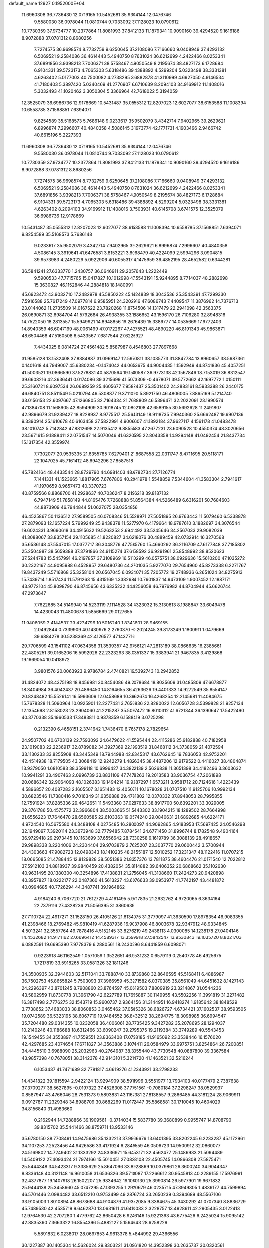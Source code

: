 default_name                                                                    
12927  0.1952000E+04
  11.6960308  36.7736430  12.0719165  10.5452681  35.9304144  12.0476746
   9.5580030  36.0978044  11.0810744   9.7033092  37.1128023  10.0790612
  10.7730359  37.9734777  10.2377864  11.8081993  37.8412133  11.1879341
  10.9090160  39.4294520   9.1616186   8.9072888  37.0781312   8.8680256
   7.7274575  36.9698574   8.7732759   9.6250645  37.2108086   7.7166660
   9.0408949  37.4293132   6.5069521   9.2584086  36.4614443   5.4940750
   8.7631024  36.6212699   4.2422466   8.0253341  37.6891856   3.9398213
   7.7006371  38.5758467   4.9050549   8.2195674  38.4827173   6.1728684
   6.9104331  39.5723173   4.7065303   5.6318486  39.4388892   4.5299204
   5.0323498  38.3331381   4.6263402   5.0177003  40.7500082   4.2738295
   3.6882878  41.3110999   4.6927050   4.9146534  41.7180403   5.3897420
   5.0340469  41.2776907   6.6710639   8.2094103  34.9169912  11.1408016
   5.3032493  41.1020462   3.3050304   5.3366964  42.7618022   5.3194059
  12.3525079  36.6986736  12.9178669  10.5431487  35.0555312  12.8207023
  12.6027077  38.6153588  11.1008394  10.6558785  37.1568851   7.6394071
   9.8254589  35.5168573   5.7686148   9.0233617  35.9502079   3.4342714
   7.9402965  39.2629621   6.8996874   7.2996607  40.4840358   4.5086145
   3.1973774  42.1771731   4.1903496   2.9466742  40.6615196   5.2227393
  11.6960308  36.7736430  12.0719165  10.5452681  35.9304144  12.0476746
   9.5580030  36.0978044  11.0810744   9.7033092  37.1128023  10.0790612
  10.7730359  37.9734777  10.2377864  11.8081993  37.8412133  11.1879341
  10.9090160  39.4294520   9.1616186   8.9072888  37.0781312   8.8680256
   7.7274575  36.9698574   8.7732759   9.6250645  37.2108086   7.7166660
   9.0408949  37.4293132   6.5069521   9.2584086  36.4614443   5.4940750
   8.7631024  36.6212699   4.2422466   8.0253341  37.6891856   3.9398213
   7.7006371  38.5758467   4.9050549   8.2195674  38.4827173   6.1728684
   6.9104331  39.5723173   4.7065303   5.6318486  39.4388892   4.5299204
   5.0323498  38.3331381   4.6263402   8.2094103  34.9169912  11.1408016
   3.7503931  40.6145708   3.6741575  12.3525079  36.6986736  12.9178669
  10.5431487  35.0555312  12.8207023  12.6027077  38.6153588  11.1008394
  10.6558785  37.1568851   7.6394071   9.8254589  35.5168573   5.7686148
   9.0233617  35.9502079   3.4342714   7.9402965  39.2629621   6.8996874
   7.2996607  40.4840358   4.5086145   3.3919641  41.6476581   3.8153221
   3.6068479  40.4224099   2.5994296   3.0904815  39.9573983   4.2480229
   5.0922906  40.6055317   4.1475959  36.4852195  28.4652582   0.6344281
  36.5841241  27.6333770   1.2430757  36.0646911  29.2057643   1.2222449
   9.5900533  47.7715765  15.0417827  10.1012998  47.5543191  15.9244895
   8.7714037  48.2882698  15.3630827  46.1152846  44.2884818  18.1480991
  45.6923472  43.9032710  17.2482978  45.5850222  45.1424839  18.3043536
  25.3543391  47.7299330   7.5916588  25.7617249  47.0977814   6.9585951
  24.3202916  47.6086743   7.4409547  11.3876962  14.7376713  23.0144062
  11.2735509  14.0167522  23.7820268  11.8754506  14.1317479  22.2941098
  42.3563375  26.0690871  32.6984704  41.5792684  26.4938355  33.1886652
  43.1596170  26.7106280  32.8948316  14.7522050  18.2813557  15.5949921
  14.8948856  19.2676439  15.3386777  14.0535669  17.9772403  14.8940359
  46.6047199  48.0061499  47.0172267  47.4275521  48.4890220  46.8191343
  45.9863871  48.6504468  47.5160508   6.5433567   7.6817544  27.6226927
   7.4434025   8.0814724  27.4561482   5.8587987   8.4546803  27.7897668
  31.9585128  13.1532408  37.8384887  31.0969147  12.5970811  38.1035773
  31.8847784  13.8960657  38.5687361   0.1401618  44.7949007  45.6380234
  -0.1474042  44.0653675  44.9004435   1.1592949  44.8741836  45.4057251
  41.5003521  19.0866590  37.5278831  40.5870564  19.1580587  36.9773138
  42.1567846  18.7153019  36.8312547  39.6608216  42.3636441   0.0174086
  39.3215699  41.5073309  -0.4678071  39.5772662  42.1697772   1.0150111
  25.3160721   8.6097534  26.0689259  25.4605677   7.9582437  25.3501402
  24.2883161   8.5933388  26.2440175  46.6840751   8.8511549   5.0210794
  46.5308877   9.3711090   5.8921750  46.4806005   7.8865169   5.1214740
  33.0156153  22.6097667  47.1266805  32.7164334  21.7688809  46.5396471
  32.2022091  23.1990574  47.1384708  11.1568905  42.8594909  30.9018745
  12.0802108  42.6589155  30.5692628  11.2491807  42.9896679  31.9239427
  18.8228937   8.9775517  25.5643149  18.9118735   7.9940360  25.6662487
  19.6907136   9.3390914  25.1610678  40.6163458  37.5822991   4.9006607
  41.1892184  37.9627117   4.1561178  41.0483478  38.1010742   5.7142842
  47.8812698  22.9135412   9.8855583  47.2677231  23.6090528  10.4550374
  48.3020656  23.5671615   9.1888411  22.0751547  14.5070046  41.6320595
  22.8043358  14.9294148  41.0492454  21.8437734  15.1317354  42.3559974
   7.7302077  20.9535335  21.6355785   7.6279401  21.8687558  22.0311747
   8.4711695  20.5118171  22.1047025  45.7161412  48.6942296  27.8587518
  45.7824164  48.4433544  28.8729790  44.6981403  48.6782734  27.7126774
   7.1441331  41.1523665   1.8817905   7.6767806  40.2941978   1.5548859
   7.5344604  41.3583304   2.7941617  41.1970659   8.9657473  40.3370723
  40.8759566   8.8868700  41.2928637  40.7036247   8.2196218  39.8187132
   6.7947149  51.7858149  44.8165476   7.7268888  51.8564384  44.5266489
   6.6316201  50.7684603  44.8873909  46.7944844  51.0627075  28.0354856
  46.4525867  50.1136512  27.9589505  46.0708346  51.5528971  27.5051895
  26.9763443  11.5079460   6.5338878  27.2879093  12.1657224   5.7999249
  25.9438378  11.5277970   6.4179664  18.9787610   3.1882697  34.3076544
  19.6024331   3.9690618  34.4915632  19.5263253   2.6941492  33.5245646
  34.2567033  29.9082039  41.3088067  33.8357154  29.1105685  41.8220827
  34.6218076  30.4889459  42.0732914  16.3270568  35.6536148  47.5547015
  17.0377717  36.3048776  47.7585760  15.4660292  36.2116709  47.6177848
  37.7185802  25.2504987  38.5659388  37.3791866  24.9115274  37.6158592
  36.9291961  25.8548992  38.8520623  37.5244783  15.5457991  46.2197857
  37.3108969  16.5110299  46.0575751  38.0929636  15.5610200  47.1035272
  30.2322167  44.9095988   6.4528957  29.6480736  44.2701035   5.9277070
  29.7654960  45.8273338   6.2271767  19.8437249   5.5716868  35.3258104
  20.6567045   6.0934071  35.7205772  19.2748936   6.2651024  34.8275913
  15.7439714   1.8517424  11.5791263  15.4315169   1.3382684  10.7601837
  14.9473109   1.9007452  12.1887171  43.9772104  45.8098790  46.8745656
  43.6335232  44.8256058  46.7976982  44.8704944  45.6626744  47.2973647
   7.7622685  34.5149940  14.5233119   7.1114528  34.4323032  15.3130613
   8.1988847  33.6049478  14.4230043  11.4800678   1.5856669  29.0127655
  11.9406059   2.4144537  29.4234796  10.5016240   1.8343601  28.9469155
   2.0492844   0.7339909  40.1430976   2.2760370  -0.2024245  39.8173249
   1.1800911   1.0479669  39.6884278  30.5238369  42.4126577  47.1437716
  29.7706599  43.1541102  47.0634358  31.3539357  42.9756121  47.2813189
  38.0866635  16.2385661  22.4805251  39.0165206  16.5992926  22.2323293
  38.0351337  15.3383941  21.9467835   3.4129868  19.1669054  10.0418972
   3.9801576  20.0063923   9.9786784   2.4740821  19.5392743  10.2942852
  31.4824072  48.4375198  18.8456981  30.8454086  49.2078684  18.8035609
  31.0485809  47.6678877  18.3404984  36.4042437  20.4896450  14.8164655
  36.4263626  19.4401333  14.9272549  35.8554147  20.8248482  15.5526141
  16.5993609  12.0458689  10.3962674  16.4268254  12.2145681  11.4084675
  15.7678328  11.5090964  10.0925901  12.2277431   3.7656836  22.8280022
  12.6056728   3.5399828  21.9257134  12.1354698   2.8158023  23.2904060
  41.2215287  35.5097472  16.8010312  41.6721344  36.1390647  17.5422490
  40.3770338  35.1960533  17.3483811   0.9378359   6.1588419   3.0725298
   0.2132390   6.4658151   2.3741642   1.7436470   6.7657178   2.7829654
  24.9507702  40.6703139  22.7593092  24.6479622  41.5595444  22.4115286
  25.9182888  40.7182958  23.1019083  22.2236917  32.8789082  34.3927369
  22.1993519  31.8468112  34.3738059  21.4072594  33.1130233  33.8255908
  43.3445349  18.7944988  42.8345317  43.6762645  19.7836053  42.9752201
  42.4514938  18.7179505  43.3068419  12.9242279   1.4826345  38.4487206
  12.9179522   0.4416027  38.4804874  13.9379050   1.6810583  38.3599118
  10.6996427  34.3822139   2.5626838  11.3651398  34.4182496   3.3603632
  10.9941291  33.4907463   2.0996739  33.8831109  47.7478263  19.2013583
  33.9036754  47.2061898  20.0686342  32.9064093  48.1026383  19.1494214
  19.9287297   1.6573211   3.9581712  20.7124616   1.4223439   4.5896857
  20.4087283   2.1605507   3.1651483  12.4050711  10.1678028  31.0707510
  11.9125706  10.9992134  30.6823546  11.7380416   9.7016349  31.6356888
  29.4781802  12.0370332  37.8948053  28.7995855  12.7591924  37.8285336
  29.4642651  11.5493360  37.0287633  38.8917700  50.6392201  33.3029005
  39.3761786  50.4575772  32.3966804  38.5003665  51.5443302  33.1904215
  18.1289502  28.7664998  21.6556223  17.7646470  28.6560585  22.6103363
  19.0574240  29.0840631  21.6892685  44.6224171   4.9724540  16.5675580
  44.3488108   4.0275485  16.2800097  44.9092865   4.9183953  17.5697425
  24.0546298  32.1949097   7.3920114  23.3673948  32.7779485   7.8784541
  24.6771450  31.8996744   8.1782548   9.4904164  36.9729418  29.2973445
  10.1163699  37.6556642  28.7330258   9.1619789  36.3088139  28.4918657
  29.9898338   3.2204006  24.2304404  29.9703879   2.7625207  23.3037770
  29.0600442   3.5700944  24.4303663  47.9082723  12.0498343  18.1410235
  48.2455187  12.5010252  17.3231347  48.1122416  11.0707215  18.0665085
  21.4788445  12.8129828  38.5051386  21.8357376  13.7811875  38.4604476
  21.0171540  12.7022812  37.5912103  34.8818937  39.9840459  20.4382054
  35.8114882  39.6406352  20.6868662  35.1102630  40.9631495  20.1380300
  40.3254896  17.4138831  21.2756045  41.3108660  17.2424273  20.9420898
  40.3957827  18.0222177  22.0487360  41.5613227  43.6076633  39.0953977
  41.7742197  43.4481872  40.0994685  40.7726294  44.3487741  39.1964862
   4.9184240   6.7067720  21.7612729   4.4161495   5.9717835  21.2632762
   4.9720065   6.3634164  22.7379116  27.4328236  21.5056395  31.3860639
  27.7110724  22.4917271  31.1528150  26.4105126  21.6134075  31.3779097
  41.3630590  17.8978354  46.9083355  41.2398466  18.2769482  45.9810419
  41.6287936  16.9037908  46.8003678  32.9347912  48.9334845   4.5013241
  32.3557764  49.7878416   4.5152145  33.8276219  49.2438113   4.0300085
  14.1238178  27.0404146  14.4532682  14.9171162  27.6696412  14.4589317
  13.3599918  27.5842547  13.9530843  19.1035720   8.8021703   6.0882591
  19.6695390   7.9778379   6.2880561  18.2430296   8.6441859   6.6098071
   0.9223918  46.1162549   1.0571059   1.3522651  46.9531232   0.6579119
   0.2540778  46.4925675   1.7217819  33.5918265  33.0581326  32.1811246
  34.3500935  32.3944603  32.5171041  33.7888740  33.8739860  32.8646595
  45.5168411   6.4886987  36.7502753  45.8655824   5.7503093  37.3966959
  45.3271582   6.0370385  35.8561049  44.6451632   8.1427143  24.2296397
  43.8701245   8.7908860  23.8764597  45.0619503   7.8809919  23.3214867
  31.0544236  43.5802959  11.8730778  31.3961790  42.6227789  11.7655887
  30.1149955  43.5502256  11.3991819  31.2271482  16.3817498   2.7776275
  32.1543719  15.9600737   2.9364456  31.3144951  16.9418274   1.9185642
  38.1848529   3.7738652  37.4683033  38.8060853   3.0465462  37.0585326
  38.6826727   4.6734421  37.1602537  38.9593505  19.0742589  36.5323195
  38.6067719  19.9484552  36.8432512  38.2694775  18.3098985  36.6994547
  35.7204480  29.0314355  10.0232058  36.4006061  28.7735425   9.3427282
  35.2078695  28.1294037  10.2140246  40.1186688  18.6312466  33.6090247
  39.2795375  19.2119384  33.3749289  40.5543453  19.1549455  34.3553897
  41.7559551  23.8363408  17.0758185  41.9165092  23.3538446  16.1576020
  42.4297685  23.4074654  17.6711827  34.3563886   3.1074411  26.0584979
  33.9975751   3.8254864  26.7200851  34.4445510   3.6988090  25.2032963
  40.2764987  38.3055440  43.7730548  40.0887800  39.3367584  43.9857398
  40.7678051  38.3142378  42.9143101   5.3214720  41.1463521  32.5216244
   6.1053437  41.7471689  32.7781817   4.6619276  41.2343921  33.2798233
  14.4341822  39.1815594   2.9422124  13.9294909  38.5911996   3.5551977
  13.7934103  40.0177479   2.7387638  37.3709277  38.5627895  -0.0197322
  37.4526308  37.7751561  -0.7080184  37.2298247  38.0529937   0.8587947
  43.4766046  28.7531373   9.5893831  43.1167381  27.8138557   9.2866485
  44.3181224  28.9069911   9.0912787  11.2329348  34.8988709  30.8682269
  11.0172447  35.5868581  30.1710045  10.4604029  34.8156840  31.4983660
   0.2162944  14.7288866  39.1909561  -0.3714034  15.5837780  39.3680899
   0.9955747  14.8708790  39.8315702  35.5441466  38.8759711  13.9533146
  35.6780150  38.7708491  14.9475686  35.1332213  37.9966676  13.6401395
  33.8202245   6.2233287  45.1172961  34.1107253   7.2523456  44.9426586
  33.4171924   6.2849559  46.0506723  14.9500912  32.0860077  24.5169802
  14.7249402  31.1333292  24.8336971  15.6453171  32.4562477  25.1486933
  21.5094489  14.5409122  27.4093424  21.7974166  15.5010451  27.0828108
  22.4505745  14.0866308  27.5875471  25.5444348  34.5423317   9.3385629
  25.8647096  33.8928869  10.0379861  26.3600240  34.9044347   8.8336148
  40.3121148  16.9610058  31.6536326  39.5710087  17.2266612  30.9545813
  40.2289155  17.5976991  32.4377877  19.1407918  26.1502207  25.9334642
  19.1060130  25.3990814  26.5977901  19.9671832  25.9444138  25.3458660
  45.0747295  47.1393255   1.2920679  46.0235715  47.3949805   1.4836177
  44.7599894  46.5701446   2.0984482  33.6512210   0.9753499  49.2876724
  33.2650239   0.3394689  48.5567106  33.9105003   1.8010894  48.8673688
  44.9104879  41.9352085   9.3384675  45.3430292  41.0707340   8.8836729
  45.7489530  42.4535719   9.6462870  13.0631611  41.6410033   2.3228757
  13.4928611  42.2905435   3.0122413  12.9764530  42.2707280   1.4779762
  42.8650428   6.9246146  15.9221393  43.6775426   6.2425024  15.9095142
  42.8835360   7.3663322  16.8554396   5.4882127   5.1564643  28.6258229
   5.5891832   6.0238017  28.0697853   4.9613378   5.4844992  29.4366556
  30.1227387  30.1405304  14.5626024  29.8303221  31.0961820  14.3952398
  30.2635737  30.0320561  15.5687347  34.4175758  33.9107113  13.2275035
  33.6776568  33.2468096  13.5203313  35.1320040  33.8142913  13.9219098
  17.7576867  27.4258238  30.4799953  17.9711735  26.7961732  29.6801821
  18.0611143  26.8618702  31.2955098  36.5972348  30.2214856  45.2680585
  36.7184006  29.7802414  44.3356684  36.6160587  29.4217790  45.9348076
  10.0184919  26.4801866   3.5172245  10.9499269  26.9951147   3.5510211
   9.8188109  26.3516989   2.5299526   1.8133832  25.3283932   3.8410587
   1.4546240  25.7460859   4.6984882   2.5275322  25.9975394   3.5499706
  39.8911858   4.8206524   0.4177855  40.8210680   5.1617922   0.2464311
  39.3965834   4.9421052  -0.4424740  24.0308049  52.5627972   3.0635187
  25.0512916  52.6318453   3.1057511  23.7981446  52.2408297   2.1617968
  16.6384833  13.8678971  30.2354678  16.2246135  13.0212849  29.9176104
  16.8134574  14.4755376  29.4179677   7.3975087  25.6330083  38.6664937
   6.7561922  26.3987550  38.8308059   7.5851700  25.5497220  37.6713068
  27.3716678   4.8450117  39.0611636  26.8576503   4.7959927  38.1388738
  28.3035071   4.4475296  38.8898492  18.4550004  19.9332445   5.8892245
  18.5165774  20.8914770   6.2917601  18.4391492  20.0882330   4.9228422
   9.7864611   1.1956169  40.7612513   9.9471397   1.4254512  39.7567940
   8.9674387   1.7626378  40.9782693  20.2084010  21.2697399  42.9231743
  19.9842528  21.5204732  41.9605105  20.0640234  20.2151084  42.9784913
  30.3665623   4.8345002  36.9137927  29.8035884   4.1117016  37.4959292
  30.9861118   5.2442793  37.6514801  15.0824941   7.4306580  43.1278687
  14.0977571   7.3006037  43.1157687  15.4147032   7.1815906  42.1940758
  18.6393480   9.4281092  28.0920842  18.8563491   9.3302104  27.0915916
  17.9917296   8.6677593  28.2944648   9.6828370  21.0727593  29.7567450
   9.4986257  21.6317569  28.9116127   8.7254228  20.8607931  30.1330060
  41.6638214  11.3718283  47.9371028  40.9683731  12.0917940  47.9282858
  41.1799672  10.5623622  48.3949984  11.3978610  51.7337619  36.2726601
  11.9047164  52.4647268  35.8233433  10.5672274  51.5831309  35.7317446
  18.8682799  16.4306163   0.5063889  18.9180912  15.6567381  -0.1501061
  18.2231626  17.1351438   0.1292624  46.3769795  45.5811992  35.9545322
  46.0117086  45.0238594  35.0858966  45.9974988  44.9686154  36.7361078
  44.7438392   1.0899752  42.8782150  44.2141974   0.4522012  42.2927086
  44.3517717   2.0200002  42.7269000  42.5675727   6.7363807  12.0846576
  42.4945984   6.2962106  11.1829519  42.0355362   6.0695102  12.7123559
  27.8030248  52.5915663  22.6069709  28.3126774  52.1405823  23.3450020
  26.9634607  52.8833176  23.1034400  21.3911916  17.5463190   4.2508155
  22.3915252  17.3531150   4.4120025  20.9369011  16.6008525   4.1708650
  17.7336938  23.5356242  26.8425479  17.7880742  22.5846492  27.1431483
  17.0807045  23.5221338  26.0424173  27.4029838  36.6143453  33.2557355
  28.0456177  36.7243053  32.5161497  27.8511036  36.5288661  34.1264116
  19.6938690   3.9565256  20.2297186  19.2932504   3.2138282  20.8398674
  19.4709835   3.5350798  19.2704574  31.1183559  11.9191701  24.2867877
  31.5881365  11.0870369  24.0320122  30.1708488  11.5848571  24.6589226
  42.2853648  31.7577085   8.3665158  41.5476109  31.2331717   8.8234725
  41.7167321  32.4620856   7.7780681  44.0946888   9.7452134  32.9356218
  43.5509997   9.0548264  33.4283308  44.8667621   9.2125276  32.5619094
  15.1764415  38.3172727  11.6065226  14.8898520  37.4005585  11.2298592
  15.1355259  38.1358298  12.6356483  38.3604746  26.7811490  10.8256258
  37.5083961  26.4439603  11.1911394  39.0458406  26.0174882  10.9704707
  41.5191729  38.6773173  19.8497851  40.8257826  38.8061512  19.1323108
  40.9559401  38.6763433  20.7235899   5.9837646   1.3260700  20.3878239
   6.4102841   2.0934923  19.8481141   6.2591333   1.4385177  21.3657501
  15.6041874  44.8350983  23.8380067  14.9748352  45.6536838  23.8773899
  15.0941982  44.1520703  23.3106218  16.0863056  25.0249604  33.6597291
  15.0733415  25.1492325  33.4875342  16.1982508  24.0524142  33.3515699
  37.6026645  22.6602570  26.3494673  36.7756837  22.2798739  26.7648487
  38.2332518  21.8559218  26.2209981  32.6947409  37.5285930  17.2359919
  32.5801672  37.4309147  16.1548953  31.7543140  37.4663009  17.5383812
   2.0093415  16.2176111  37.4419867   1.3069963  15.6807738  37.9254155
   1.5256644  16.6998594  36.6761457  25.2000490  31.6135547  26.6432194
  25.5593411  32.5745242  26.9139182  26.1076534  31.0755043  26.7094101
  29.2677410  17.7831378  25.3450979  30.0723343  17.1262501  25.0469613
  29.5953104  18.1842705  26.2087004  38.9881015  10.8453004  23.6032599
  38.6545099  11.6153069  24.1220092  39.3060817  11.2033458  22.6940622
  21.5943604  32.2684643   0.8492810  22.5819889  32.5094882   1.2028771
  21.0291640  33.0825625   1.0797190   6.1294601  38.5537080  32.6450782
   5.5920476  39.4142567  32.5784800   6.8541870  38.7436560  31.9024120
  41.7577108  14.5980728  31.5317934  41.1390174  15.4075727  31.7089941
  41.4027718  13.8197363  32.0889075  21.8884290  43.7260867  48.5732789
  20.9126620  43.9759739  48.7157952  22.3830628  44.6267162  48.6000892
   4.2201361  17.1780638  14.6347983   3.2657907  17.0298128  14.3397028
   4.8023559  16.8206609  13.9063646   0.1894715  37.4021092  48.6340376
   0.2750819  38.3914021  48.3357580   0.6208764  37.2621422  49.5500625
  19.2920072   4.1317824  47.4378944  18.4249447   4.2651363  46.8839084
  19.0471915   4.5171965  48.3427186  25.0845877  13.3482892  43.4466096
  24.7945314  14.2251250  43.0832570  26.1636261  13.3790488  43.5279028
  21.8523097  17.6309843  36.5211741  21.5025505  18.6338520  36.5251544
  21.0537517  17.1667538  36.0335017  46.7180733  21.1565614  24.9393994
  46.3171572  20.9301845  24.0704498  47.4756219  20.4673755  25.0615006
  29.4354333  43.9508179  36.7799506  30.1715118  44.5865501  36.3737564
  29.4518818  44.2408794  37.8007330  28.2986226  23.9640507   0.5803921
  27.5571883  23.3428694   0.5764654  28.4795974  24.1970258   1.5666261
  29.8717918   6.8570143  31.3734315  28.9862993   6.8927833  32.0099493
  29.5963519   7.3842606  30.5412034  43.1696747  43.6387993   7.7305417
  43.7788555  42.8909963   8.1171442  43.4861940  44.4617547   8.3399150
  32.9933269  33.2142911   2.8033120  33.0447139  32.5665293   1.9521019
  33.4033562  32.6559655   3.5762557  10.0873180  43.0654214  19.2083938
   9.3874856  43.1228671  19.9430564   9.7284889  42.3418373  18.5989303
   9.7311928  11.5764458  48.5008793   9.3516102  12.3053831  49.1400082
  10.2774448  11.0246524  49.1810870  27.1211616  37.3384337  45.3357328
  26.8018986  37.4701469  46.3359606  27.1378291  36.3160667  45.2366765
   6.8468221  22.2600372   8.4513841   6.7041849  22.5410425   7.5318677
   7.3731186  23.0276428   8.9166386   9.8095598   9.1116311   8.4617442
   9.6795080   9.3191528   7.4208848   9.3625920   8.1755536   8.5990091
  39.6370897  28.1238855  17.0978666  40.0719053  28.9498033  16.7526100
  40.4145787  27.5021374  17.4545847  36.1546771  23.4844637  24.4589273
  36.2380077  22.5574382  23.8763170  36.8230061  23.3214339  25.1761525
   3.1410408   7.3391194  28.7792831   3.4981819   6.6461518  29.5062336
   2.2064217   7.5096713  29.1664853  13.0815190  16.4779669  35.7357412
  12.0914392  16.7547090  35.7030783  13.6124206  17.2864716  36.1467073
  28.1825610  25.8964196   9.9455473  28.5822834  25.6524239  10.8557432
  27.1803385  25.9797373  10.1194241   5.1294945   5.7699807  24.4552123
   4.3207594   5.7860509  25.1707109   5.2339324   4.7146962  24.2989597
  18.0637580  10.2484175  48.4643840  17.4557586  10.1986581  49.2825288
  19.0271782  10.2407158  48.8801602  35.6019878  16.4660272   4.4658254
  35.1640204  15.8263463   3.8286087  34.9928787  16.4873848   5.2840281
  37.2404432  24.4904623  36.2030616  36.5159195  24.0407295  35.7606573
  37.9153074  24.8110102  35.4837249  26.5444357  32.4101457   3.4944272
  26.1679924  32.8908775   4.2988888  27.2740204  32.9959923   3.1118653
  33.8694853   4.9980491  30.7573810  33.0506598   4.4435225  31.0997130
  33.5631583   5.9668832  30.8023548  40.5148482  15.3940521   4.0229346
  40.6281109  14.5197384   4.5992664  39.6130484  15.7435295   4.3237929
  39.0398349  14.4684916  18.5989903  39.5654048  14.2873201  19.4704744
  39.3460576  13.7210799  17.9685591  18.5602142   2.9199185  43.8961669
  19.0761551   2.0438121  43.8768706  19.2532515   3.6600728  43.9227045
  26.4181816  21.9898399  20.0459015  26.6181109  21.6464705  19.0921512
  25.6089993  22.6539172  19.9302724  20.5192085  14.4022752  20.6744658
  21.4650649  14.4994091  20.4110831  20.0054433  14.3392368  19.7471711
  31.9074704  22.0536439  42.5406909  31.5113704  21.9928002  41.6072034
  32.8548989  21.6965920  42.4939802  38.2150972  19.2546641   1.8540924
  38.6574046  18.7002837   1.1360230  37.2705393  18.8061670   1.9899234
  45.5153675  29.9263698   4.7946984  44.9074254  29.2105971   4.4522465
  45.2652693  30.7504384   4.2797055  28.1309259  25.1088809   7.3171782
  27.8241584  25.4634536   8.2421786  27.3228434  24.5780627   6.9246687
  33.4391840  41.8192583  15.9791934  32.7344458  41.2805580  15.4491797
  33.6951177  41.1666613  16.7731163  15.0223365  47.1715615  35.1145282
  14.4900554  47.7599027  35.8270557  15.8455416  47.7541162  34.9481232
  46.4582714  26.4318381  32.7531951  45.5032252  26.6210620  33.0733352
  46.9619748  27.1931943  33.3139506   7.2787165   4.0160599  19.4626010
   7.8354992   3.1699292  19.6612803   7.7261697   4.7056317  20.1525029
  14.9937626  22.5339158  36.6478461  14.7861021  22.5123718  35.6475863
  16.0395385  22.5026705  36.5572896  38.0591210  41.6693093  39.3817112
  38.0746739  41.5625363  40.4484729  38.0229879  42.6666761  39.2454275
  24.4975050  10.3658088  39.9634942  23.5469665  10.6587823  40.2629277
  24.6147323   9.5105169  40.5750728   1.0307611  27.8515643  18.2981568
   1.3640352  26.9606796  18.6854041   0.4673817  28.2251252  19.1252444
  30.8416925  18.6922701  17.7270530  29.8298342  18.7929195  17.8631597
  31.1267412  19.6307541  17.4159613  31.9795230  13.9572672  46.2373390
  31.5637706  14.7148079  45.6397676  31.4313948  14.0908881  47.1039018
  36.8742617  46.8259977  26.2629552  36.0034528  47.3531777  26.1437399
  36.6898438  46.2603460  27.1091582  27.0940763  48.0034211   1.2090228
  26.4245151  48.7963775   1.1968950  26.7654248  47.3921465   0.4436485
   9.3406116  18.3695129  49.0002712   9.5384825  17.5413008  48.4615800
  10.0752769  18.4156203  49.7316648   3.4831613  31.4240348  39.3845181
   2.6706018  31.9378463  39.7273840   4.1107133  32.1828649  39.0594683
  39.5087208  33.8683308  37.5588834  39.2790085  33.6498817  38.4723838
  40.0033270  34.7620401  37.6049087  17.4874282  38.0960447  48.4174499
  16.8295189  37.7614151  49.2186612  17.4190433  39.0950683  48.5556101
  26.1028390   0.7634712  24.2502199  25.1202167   0.7731303  24.5814676
  26.6366253   0.6837119  25.1321463  29.4861589  50.1837240  19.9506110
  28.8420272  50.8078262  19.3957788  30.2469583  50.9087549  20.1300186
   0.7649345  29.6199213  44.6956849  -0.1746601  29.3569345  44.4554268
   0.7675478  30.2543931  45.4441458  39.7193883  38.8965471  26.9988432
  38.8902039  38.9095468  27.5480438  40.4617498  39.2933030  27.5103263
  26.6882569  33.2689455  23.8582764  26.1400924  34.1671344  24.1381847
  27.2149914  33.0712913  24.7213277  41.4429489   5.7402494  18.3983699
  42.2758148   6.3200233  18.3536256  41.6860503   4.7697921  18.1679692
  15.3817262  36.8950935  35.4785499  15.8642620  35.9859739  35.4650395
  14.9927497  36.9595766  34.5300000  37.4769496   8.0698505   9.6043113
  37.1984964   7.8381905  10.5952641  38.4338037   7.6581879   9.5643924
  36.6397122   9.3465777  24.2547861  36.2040111   9.8033248  25.0053133
  37.3524403   9.9327296  23.8339765  24.0856751  13.3497606  21.1477165
  24.6278542  14.0561113  21.6527848  23.4485918  13.9419457  20.5300082
  46.8873608  29.8416686  22.5798297  46.7738482  29.1311160  23.3614825
  47.1761229  30.7150436  23.2192447  22.0004497   5.2883407  18.7959937
  22.5774255   4.4625977  18.5148372  21.2861473   4.8515403  19.4270947
  38.9755585  28.5292798  29.8421941  39.7080848  27.8313572  29.9872065
  38.7580650  28.4047947  28.8355008  47.0817012  14.7953067  11.1886109
  47.2834653  13.8061302  11.3718958  47.5960498  15.0142531  10.3021132
  35.7296183  38.7787973  42.1275727  34.9179410  38.8193079  42.6938715
  36.3770760  38.1824758  42.6420359  32.9438102  34.3008006  21.7127763
  33.7078695  33.6591661  21.8332969  33.4211781  35.1856749  21.3894148
  44.0090832  35.5297533  34.1751464  43.3442971  36.1862828  33.8940545
  43.5411348  34.6142018  34.1402879   6.0158948  34.2017327  47.7762191
   6.8813784  33.8206845  48.0936805   5.9899514  33.8863835  46.7677739
   2.1799056  38.1274696  25.7815557   2.2802807  38.8414765  25.0174343
   3.1816132  38.0428036  26.1103443   3.5988928   4.8603372   5.2891934
   2.6813161   5.1702328   5.0527168   4.2385025   5.6401679   4.9891254
  26.4761840   7.0743365   7.5209814  25.5511419   6.7460480   7.0771546
  26.9136663   7.4769264   6.5997698  19.4230023  37.9695859  46.4375033
  19.3834686  38.9337947  46.0634673  18.8274470  38.0264228  47.2865146
  14.6434381   2.9526607   4.0198421  14.0933845   2.6603562   3.1915184
  13.8244250   3.1417765   4.6404920  14.7193539  18.9495690   6.9802679
  13.9227744  18.3505076   6.7483779  14.8595892  19.5756383   6.1594387
  11.3497088  32.3008106  31.0363378  11.3785737  32.2306809  32.1206089
  11.4426546  33.3588896  31.0117137   7.4253039  45.0120615  14.1538302
   7.9169542  45.1628008  13.2775802   6.4736963  44.7190756  13.8897322
  19.6486452  35.3080507  35.8664830  20.0283997  34.6113597  36.5064041
  20.4852831  35.8468150  35.5547933  25.9376655  51.7732513  37.1757290
  26.5696377  51.1801563  37.7521361  25.4693350  51.1376416  36.5932241
  34.1270950  41.5681456  25.8765181  33.4269921  41.8404936  26.5790633
  33.6318385  41.7192098  24.9988610  38.6879546  33.8751386   2.2252866
  38.1235319  34.7395323   2.3170124  38.2133915  33.2991064   1.5097105
  21.0009105  28.7025604  40.5165347  20.9061282  29.6459789  40.6919211
  21.8355887  28.5808238  40.0021118  21.5548643  38.0693483  36.6790108
  20.9693918  38.8796656  36.5476244  21.6647775  37.6243989  35.7487012
   3.5619240   5.4472743  30.5264200   2.7591734   4.7857440  30.5908705
   3.8653846   5.4741493  31.5456785  39.9130019  46.1944511  30.9493903
  40.3296497  46.0142340  31.8794412  39.8206716  45.2509760  30.5499208
  11.2370704   8.7304559  29.0613545  11.9805895   9.1408148  29.5610608
  11.1088255   7.7584323  29.4133527   8.9217229  28.0444313  10.2429706
   8.4597510  27.5454548  11.0264356   8.1242656  28.4341335   9.7340822
  22.9449771  21.9583932  23.5067209  23.0795459  22.6997506  24.1937789
  22.8601947  22.4045437  22.6192183  31.5371886   8.9678463  45.1197207
  31.0903648   8.8103638  44.2235689  31.1515741   8.2952218  45.7645953
  22.0925264   6.7433318  27.7622720  22.0733081   6.2791011  26.7747209
  22.3864467   7.7428593  27.4929016  37.2312341  11.5680301  31.3891759
  37.7942230  11.6165378  32.2257605  37.5062984  10.7484348  30.8606364
  12.8593720   0.9844225  35.0304804  13.4519467   0.7096261  35.7987043
  13.4523173   0.8120219  34.2167686  23.3044357  46.2967797   4.1146311
  23.4204412  46.8276208   3.2359496  23.1861387  45.3025391   3.8802261
   3.9626165   6.8266573  44.6713359   4.8417331   6.8692154  44.0808086
   3.1968738   6.9397499  43.9762431  45.5141454  33.2328792  41.8622539
  45.9844315  33.3236854  42.7685691  45.9147075  33.9900994  41.3094478
  28.7323900  36.3056042  21.6134890  28.4514304  35.3199743  21.4939287
  29.4483577  36.4340914  20.8272829  30.9210642  36.9910642  29.2911260
  30.1063958  37.3014970  28.7404915  31.3774603  36.2942315  28.6045331
  40.6799406  35.3530479  40.2270630  40.3899663  34.3680698  40.2179859
  41.3927375  35.5280494  39.5202765  26.8120733  27.3296915   4.0367814
  26.8199769  26.8147408   3.1834979  27.1265708  28.2977888   3.8002089
  35.4486387  28.8461457  16.4938839  35.9541938  28.4424719  17.3623443
  34.4737174  28.5943337  16.8095551   3.1821722   8.8778631  22.2200437
   3.8604507   8.0971675  22.0920026   2.6929966   8.9705656  21.3371289
  24.5594942  38.8013446  24.8340739  25.4416576  38.9338242  25.3739370
  24.5733183  39.5257222  24.1353248  20.8368922   6.6152563   5.9234788
  20.6754592   6.0448534   6.8017403  21.4315536   5.9651679   5.3823074
  41.0535241  37.3255386  14.7525393  41.2755981  36.4726692  15.2883154
  40.0571955  37.5180406  14.9444535  11.7800142   9.6367492   4.0569776
  12.1002657  10.4147657   3.5058809  12.3009559   8.8044409   3.6976260
  29.1932941  37.7621762  40.7509967  28.6956330  38.5690055  41.0405657
  30.1250448  37.8357335  41.1304530  -0.1353108  19.1726754  16.3951208
   0.5136712  19.9108871  15.9142296   0.3640938  19.0709167  17.2659186
  38.6115130  11.0239397   0.5115950  37.6829007  11.2464109   0.8483379
  38.7342852  10.0264345   0.7642089  37.8881485   6.8949639   3.3123335
  38.5129377   6.4036467   3.9892000  37.3261829   6.0441224   2.9853599
  33.6317908  22.3345444  25.0416817  32.8119801  22.8190031  24.6246225
  34.4097238  22.8755054  24.7809928  28.1519311  47.0067991  12.2059136
  28.9140509  46.4723658  12.6136110  28.3657683  47.9665133  12.4671057
  24.7794375   2.3683764   8.8174893  25.7852377   2.1861217   8.9674676
  24.7225452   3.3882985   9.1865951  15.6231986  30.7965748  42.6955781
  15.3193079  31.3196735  43.4792752  15.2538231  29.8430074  42.9056139
  38.3923236   7.7953621  44.8405559  37.9589676   8.5474345  45.4243860
  39.3445456   7.7460847  45.2673857  25.8287592  22.3950343  36.3884530
  25.7083307  23.4098417  36.6153530  25.3858837  21.9476428  37.2269759
   2.0208832  12.6358636  33.6332472   2.2026785  11.7004428  33.2378226
   1.0209877  12.7395609  33.5038134  22.9884835  50.7534303  32.4334396
  22.9113157  49.7363920  32.3847251  23.9200865  50.9223722  32.7096650
   8.2925637  45.6547135  48.5461580   8.2832518  44.8145701  49.1135342
   8.3869051  46.4053906  49.1977776  14.5677047   6.4509858  38.2194488
  13.9152295   6.4512609  37.4285614  15.2024401   5.6762513  37.9223493
  31.5607053  38.7252337  24.1535063  31.1196899  39.5408838  24.6370639
  31.8234710  39.1670419  23.2456137  16.4557875  38.4074604  45.2030616
  17.2308471  38.4310260  45.8821581  16.7648905  37.7722027  44.4535502
  33.4162913   3.5293610  12.6399302  32.4500975   3.8401875  12.3797075
  33.3204947   2.5147916  12.7098630  39.2053002  29.4386168  11.9008069
  38.8410042  28.4584169  11.7796435  39.6136787  29.6209760  10.9368389
   6.2646984  31.5097649   2.1698473   6.7091894  31.1640955   3.0671004
   6.9484288  32.3042139   1.9919302   9.9378603  24.5111101  42.4933428
   9.3938738  23.9432130  43.1227126  10.4978506  23.8862121  41.9602472
  31.4301816  40.8496827  14.3155618  32.0144154  40.9740607  13.4519174
  30.4701550  41.1631267  14.1121620   4.2855532  14.5278830  37.8480112
   3.9080099  13.8239088  38.4926090   3.4851455  15.1926502  37.8096481
  28.8459242  43.5391151   4.4379508  29.6545429  43.9786864   3.8980941
  28.0368437  43.9703952   3.9588821  26.9211160  16.4148521  17.3217909
  27.7415518  16.1324224  16.6783894  26.1193620  16.1873960  16.7252347
  46.1936890  24.2965980  45.2328750  46.6451119  23.3935170  44.9295245
  46.7112998  25.0376283  44.7582683  40.8584788   1.1457624  28.3028260
  41.5816766   1.1777240  29.0237846  39.9859904   1.0497918  28.8028519
  33.8494831  46.2412110  21.3501090  33.2210067  45.6370590  20.8149176
  33.7913411  45.8710340  22.3434089   8.8654654  41.2792204  46.0556881
   8.9188455  40.2457319  46.1909381   9.5456126  41.6165188  46.8180722
   6.3856199  49.5002533  12.9121625   5.8100464  49.6933493  12.1270634
   6.0407912  50.0600423  13.7344313  45.5026609  51.1778095   3.3664546
  44.5038505  51.0384134   3.1216472  45.5742266  51.6029151   4.3298599
  32.3416134  30.1133568  28.1335530  31.4365900  29.8943526  28.5050369
  32.5410142  29.3647668  27.4086098  39.0956797   4.9199929  15.8608899
  38.3767280   4.2710050  16.0049114  39.6325176   5.0589395  16.6784920
  31.5054469  48.6015086  28.4896814  32.1403021  47.7712391  28.5133869
  31.4313468  48.8741283  29.4956224  37.5129004  22.0790481  21.0364108
  37.0328983  21.7192060  21.8713701  37.2107839  23.0294562  20.9212776
  39.6846303  31.9507978  43.6692831  40.1719474  32.7002023  43.1675500
  39.0357227  31.5165176  43.0386677  15.1527451  42.2950387  40.4027324
  16.1576063  42.1391491  40.6034454  15.0024861  43.1272449  40.8829590
  23.3378806  27.1914079   1.2712392  22.9927028  27.5889155   0.3812727
  22.6959660  26.4668301   1.5294100   6.5129938  35.5811951   2.5180940
   6.6713014  36.4084124   3.0972942   5.6443096  35.1763756   2.9231928
  -0.1356039  49.5231342  19.5392541   0.3359486  48.9583182  18.8532524
   0.5074001  50.1646221  19.8925187   4.7394287  27.5440947   6.6423353
   4.3724178  27.3121705   7.5788959   5.1578047  26.7225618   6.2957288
  22.5558863  39.5377901   1.6250473  22.8358084  39.6674316   0.6098423
  22.1125938  40.4701187   1.8813969  13.8436312  38.6804748  45.5494285
  13.6647121  38.1320236  46.4093075  14.8363414  38.6139425  45.4619043
  32.3443174  47.6317012  45.7347107  32.1130102  47.2700584  44.7704927
  33.2442400  48.0807852  45.6652830  40.5211854   7.9000734   4.7140803
  39.9019997   7.0805687   4.7917700  41.3989350   7.6258325   5.0584731
  46.2661599  36.0006937   5.6819835  45.4593756  35.4583339   5.9584296
  46.9096890  35.8789926   6.4383661  41.0023006  35.4749217  20.4482863
  41.8853434  35.0849774  20.1435321  41.0241471  35.5896366  21.4504490
  44.6549445  31.7021886  45.4734767  44.0039671  32.3546766  44.9492690
  44.6596786  32.1849100  46.3546842   6.5224892  52.5162908  39.8164878
   6.2905484  52.3587574  40.8030848   7.2247230  51.8356065  39.5974179
  28.4309370  45.2122343  17.8683342  27.4757600  45.4576557  17.7106343
  28.6631561  44.4039591  17.3079223  17.0615108  44.7140690   9.7907735
  16.6892499  44.6756712  10.7005675  16.9357560  45.6853353   9.4935391
  42.8073229  38.0376360  33.7010055  41.9796197  38.3358180  33.1974729
  43.4626527  38.8151328  33.4383689  14.0591792  11.1442048  10.1421807
  13.7777007  10.6664434  10.9518987  13.2723711  11.5719001   9.7618619
  17.2016393  22.4508423  21.7466274  16.3991087  23.0902013  21.7705619
  17.0041783  21.6919881  21.1087068   7.7167862  41.8801833   8.6989102
   6.8653068  42.4399751   8.8284267   8.1220244  41.8366335   9.6448066
  34.5770499  26.6663404  10.6644645  33.6473958  26.9601370  11.1144461
  34.9635854  26.0341060  11.2472843   6.7194052  33.3971164  40.6939918
   7.1215023  32.4402764  40.6348577   7.4905916  34.0061969  40.4665110
   5.1331249  48.6119843  33.0682286   4.9788757  48.2911307  32.1293896
   4.6409587  47.8884332  33.6544198  20.3353573  37.4993811  41.2712498
  20.8179741  37.6059106  40.3834400  19.4287129  37.0569299  41.0521849
   2.3125257   0.7618173  17.2428809   1.3165069   0.6748384  17.3615148
   2.4740506   1.6805966  16.9390401  16.3390767   4.7012107  37.4985006
  16.1200327   3.7104595  37.7159711  16.7006586   4.7759939  36.5462511
  46.3303803   9.0980468  16.9267528  47.1689504   9.5794999  16.5318508
  46.3949221   8.1682645  16.5401672  25.9201712  18.4121507  11.0080217
  26.1421478  18.0138876  11.8771830  26.7036180  18.9785180  10.6700691
  46.0434673   5.2173891  48.6738226  45.8620947   4.2958256  49.0137931
  45.1207219   5.5822449  48.4286748   9.9517621  28.6630247  22.5503236
  10.9159060  28.6175770  22.9921002   9.5091970  29.4644024  23.0039648
  23.5299923  44.6622009  38.8953971  24.1460730  45.4134020  38.6721946
  23.7100708  43.9282199  38.2180376  27.2375120  15.6975037   5.7638027
  27.7697522  15.5278976   6.6748268  26.3923382  16.1610443   6.1364406
   3.0922642  14.5729895  41.0566780   3.1739975  13.7252736  40.4607891
   2.7720310  14.2431303  41.9538368   5.4117715  27.6570732  38.7408433
   4.8151558  28.0276796  39.5651224   5.7210966  28.5695223  38.3529127
  11.1747523  51.0346336  19.1553732  12.1311692  50.7044117  19.3677311
  10.7921135  51.3256181  20.0471796   8.6212477  12.2953142  20.5490176
   8.6897786  13.2722883  20.3149945   8.7014732  12.1847491  21.5677043
  20.7198545  27.0115368  19.9241793  20.7736672  27.4466457  18.9513279
  21.4454246  27.5862195  20.4100160   2.8235982  10.3400785   1.4675835
   3.4658950  11.0008347   0.9970994   1.9299473  10.6740451   1.1207249
  36.8959561  28.0085485  18.5993350  37.5391781  27.1732144  18.5250459
  37.5671685  28.6386922  19.1047340  12.7076482   4.3318896  26.9928796
  11.7389349   4.7569083  26.7113499  12.7466585   3.5437054  26.4127082
   3.0311449  16.4576811   3.5665761   2.9703312  16.6709921   4.5924465
   2.7617950  15.4424082   3.5655779  36.0972696  23.8724635  16.6914258
  35.1516109  24.2130768  16.2433519  36.6417756  23.9723165  15.7975454
  45.0352439  10.3486736  38.1093554  45.7442041   9.5913908  38.0227268
  44.4988905   9.9949700  38.9322409  38.6100198  13.9208153  33.4825863
  38.9391714  14.7764562  33.9781819  39.4707768  13.3587243  33.4194543
  36.7217916  18.2373292  43.6492412  37.6160468  18.4989044  43.1997878
  36.2747105  17.6249252  42.9138239  -0.1095526  15.8447297  20.0348104
  -0.0096087  16.7635703  20.4954819   0.8539076  15.5690821  19.8405232
  16.2187476  23.8239034  30.4062412  15.1901545  23.8806562  30.3718249
  16.4032437  22.8496414  30.5933850  45.4306792  51.6722932   6.2046074
  45.1549859  50.6582472   6.1428823  46.3635350  51.5598559   6.6267171
   5.1247176  29.2653992  35.5409869   5.9621344  28.8864168  34.9647402
   5.5876693  29.8044031  36.2755243  17.2526521  11.7787871  27.4931102
  17.8015833  10.8908795  27.5945389  17.5289351  12.2248888  26.6633647
  24.4136405  18.2987170  36.1140279  23.4870704  17.9739029  35.9547045
  24.9192079  17.5737788  36.6745370  14.1657175  36.2387184  44.1677157
  13.3737928  35.6286379  44.3309157  13.9372772  37.1859646  44.4442329
   7.9623782   3.0341919  41.8651729   7.9420125   3.5999324  41.0382519
   6.9424935   2.7285569  41.9216871   2.9267860   8.0472822  34.4756035
   3.3816260   7.1830407  34.0220329   1.9635898   7.7015991  34.6762079
   6.1476202  37.4869374  25.1881402   6.4567312  36.9342735  24.3998029
   7.0385527  37.8794967  25.5118805  15.2312829  26.1553310  49.3208649
  16.2910975  26.0479605  49.3776742  15.0643415  26.1014945  48.3108886
  33.9217059  22.4328805  20.4837704  34.3629967  21.5716735  20.2065394
  34.6332533  23.1381360  20.3984167  30.5280727  30.4532651  17.4835640
  30.7642205  29.9624561  18.3630410  30.9919303  31.3778362  17.6146952
   3.7709296  23.3758723  46.3934743   4.4302899  23.7359518  45.6856976
   4.2645211  22.5748819  46.8572419  14.3559898  18.7735535   9.9182305
  13.5952741  18.1094455   9.7502220  14.7392892  19.0265554   9.0010009
  47.6068118  25.0518977  16.1512244  47.1711611  25.9663760  16.1659529
  47.6341372  24.7606682  17.1192735  29.3307835  46.1915989  33.6137141
  29.1411300  47.1212276  33.1711896  29.0899728  46.3820754  34.5855713
  35.5159378  10.5783345  38.9400229  35.9447709  10.1565152  39.7732696
  35.9151531  11.5080155  38.8417373  21.5602868  38.1922574   4.3310931
  20.5861271  38.1278621   3.9998310  22.1299465  38.4187920   3.5887113
  40.6889970  24.2323119  25.0356997  40.4093925  24.4207802  26.0123995
  40.8309989  23.1961208  24.9947152  31.7199520   6.7036702  27.6794872
  30.8342704   6.0514183  27.7847584  31.3991072   7.4892129  28.3077780
  21.0694785  45.1087285  26.9866380  20.4583782  45.9095341  26.8269962
  21.7071811  45.4074271  27.7477471  20.5114587  28.4482016  13.0257337
  19.7174114  27.7993928  12.9355373  20.7337964  28.6798747  12.0134421
   5.0785143  35.2757117  11.4594764   5.3788772  35.9189577  10.6782162
   4.0775093  35.3968915  11.4809084   0.2761994  26.3812100  36.8283177
   0.2968134  25.4097767  37.0987943   0.8560209  26.8242820  37.5643482
  40.8610964   5.3560479  28.2923625  39.9000357   5.3930458  28.6161197
  40.8363494   5.9614738  27.4005604  32.6479765  22.8259812  10.8370115
  32.7082084  23.5925254  10.1094205  33.1401890  22.0513086  10.4004343
  33.1035044  52.2283279  43.0932257  33.8163044  52.7863184  42.5919796
  33.4941960  52.2823409  44.0423877   0.4746545   4.7736240  40.0139822
   0.5929391   5.1483446  40.9318145   1.1695558   4.0445068  39.9204772
  36.6737622  52.2218965   6.2055459  36.3922544  52.1215726   5.2524706
  35.8522963  52.5414667   6.7555750  23.3182227   3.2623717  25.3043445
  22.3375107   3.0291840  25.1030894  23.6261133   2.3812643  25.7459640
  38.0642888  11.8158618  35.1716492  38.6613758  12.2601265  35.8857593
  37.9895813  12.5693511  34.4293710  17.1809390  43.9609999  18.7845737
  16.6938760  43.1706320  19.1938695  17.2370635  43.6843733  17.7336350
   8.7854160  28.9242995  17.7063033   8.4208854  29.8174369  17.4533619
   9.6965678  28.8261171  17.2512650   8.1708731  33.6434756   1.3640737
   7.5199043  34.2196007   1.7974221   9.0657963  33.7598592   1.8968197
  24.3768041  44.6211037  44.0140397  23.6278309  44.2315379  44.5738037
  25.2813066  44.2381840  44.4087648  30.4693643  34.3204603  34.9614374
  30.6540330  34.9679205  34.1783318  29.6232932  34.7442588  35.3688153
  23.3339198  47.0996613  21.6779382  24.0672380  46.6060599  22.2697232
  23.6327142  46.7503918  20.7012761  23.6103816  33.6430042  17.0211168
  22.8786987  34.3483125  17.3062193  24.4721248  34.0676622  17.4334264
  19.8185782  27.0706023   6.7371238  19.8853721  27.9686858   6.1833909
  20.5412326  26.5006493   6.3123982  47.6077188  52.1634382  37.7138037
  47.4124171  52.8014191  38.5043314  46.6751727  51.8441992  37.4465024
  11.0934013  18.3298443  29.6707862  10.1310906  18.5791143  29.3120275
  11.3024566  19.1143736  30.3272814  21.8625262  39.3793916  11.0416969
  21.1180676  39.0556211  11.6633800  21.7840294  40.3716988  10.9435967
   5.0898077  44.9034584  26.9812509   4.9112710  45.8661366  26.7716220
   4.2180923  44.3835363  26.9665678   4.8290807  26.4160062   3.1131068
   5.4085508  26.0816801   2.3605769   5.3623819  26.0540791   3.9627170
  18.2226142   2.3228262  21.7115597  17.8471411   2.0787000  20.7432738
  17.4207682   2.6086241  22.2470277   7.8470833  49.6906659   5.7205769
   7.6668840  49.5990625   6.6893817   8.2374839  50.6391546   5.5828559
  15.1237531   7.1213461  31.5933973  14.9292589   8.0984991  31.2444109
  16.0474911   6.9574431  31.1971206  27.5185384  13.2294148   4.3669324
  28.2599325  13.6637975   3.8479030  27.1132102  14.0155904   4.9295728
  24.6662167  21.7797793   2.2895880  23.7684561  21.5464388   1.8212630
  24.6537071  21.1455729   3.0742487  13.9335854  11.2088936  26.5333806
  14.5234897  12.0734103  26.5986533  14.5578227  10.5892601  25.9863049
  35.3089559  44.2136848  17.8887389  34.5607949  44.7276290  17.4117651
  35.6759289  44.8374840  18.6311216  13.9777229  21.8555570  46.2110424
  14.9240976  21.8012018  46.0009394  13.4694125  21.9116975  45.3166652
  35.8924725  42.8725994  15.5245574  35.7481414  43.6650845  16.1795629
  34.9630648  42.3479916  15.5996510  33.5327769  28.3328215  24.0492233
  33.5969206  28.3006962  25.0506310  34.4002975  28.7284658  23.7196692
  28.9403797  41.0828037   8.6452314  29.0793742  40.0606673   8.9445768
  29.8313511  41.1676826   8.0350624  30.0768988  40.2910911  31.9226246
  29.0952834  40.2924622  31.5619848  30.2842668  41.2951948  31.9037053
  41.5547162  39.0849819   1.6159104  40.9662234  38.4196434   0.9930712
  40.9439605  39.7390018   2.0377257  25.5912926  15.3773888  22.3077203
  25.6480319  16.3479067  22.7130523  25.8868151  15.4828080  21.3389438
  14.4869594  40.4667296  38.3591949  14.6507309  41.1699722  39.1145802
  13.4936324  40.3793291  38.2882487   1.5316471  51.8174990  45.9410010
   1.5647811  52.8554497  45.9994182   2.0630017  51.5378222  46.7893268
  41.9127398  14.0455004  22.8769646  42.9527010  14.1522652  22.7228714
  41.8107393  14.1209219  23.8678191   1.2442962  23.8558225  45.6822734
   0.9566221  24.8004351  45.4276744   2.2012924  23.8796834  45.9721397
  45.1529444  30.7601095  40.5929312  45.2978630  31.5370450  41.2121636
  44.8375939  31.0811208  39.7069907   2.5740898  46.7550902  12.9099091
   3.1599922  47.3356446  13.3893561   1.9282601  47.2075976  12.2744854
  29.6689202  19.2365836  48.2430103  28.7491374  19.6471495  47.9367673
  29.9504334  19.8235697  49.0028121  30.1754752  28.0826114  -0.0205711
  30.5482166  27.3377595   0.5488041  29.1275101  27.9687156   0.0329351
  36.8223123  30.1438585  24.6849457  37.6897506  29.9160876  25.1823987
  37.1354558  30.1472119  23.6963330  13.3001256   2.2402630  12.9552842
  13.2432320   1.4574249  13.5961003  12.7916889   2.9645215  13.5012510
  24.8347959   5.1622452  31.3082963  24.2920529   5.8882938  31.8539883
  25.4375575   4.6979268  31.9690159   6.2976165  32.9224933  45.3269648
   7.0368473  32.2090668  45.1166321   5.9562390  33.1146255  44.3216899
  18.8266455   2.9694392  17.7236235  19.3523819   2.3791344  17.0574719
  18.5254398   3.7681145  17.1839362  36.3574014  21.1387649  23.2059894
  36.5717915  20.4191517  23.9427763  35.9015383  20.5318948  22.5138726
  20.7812005  50.7955112  44.5799970  21.3554794  49.9870460  44.3775345
  19.8058920  50.5556243  44.3519824  22.9152914  23.7145907  21.3508756
  22.0852978  23.7376217  20.7116569  22.9760532  24.6970297  21.6235470
  12.6942392  21.6658740  26.9210826  13.2830434  21.4823576  26.1050156
  11.7893372  21.2598391  26.6468323  11.4486889  21.5647921  21.5128173
  11.1988960  22.0747098  22.3722048  11.8763060  22.2995822  20.9725380
  25.6607197  15.7866124  45.7731870  25.2807054  15.2568698  44.9970711
  26.0801001  15.1049374  46.4236070   4.2619125  30.1723861  18.8191138
   4.0901479  30.4841609  19.7744241   3.4119713  30.4089163  18.2879047
   8.2128887  41.0320087  28.9392915   9.1356919  41.3787632  28.5700480
   7.6017664  41.8600243  28.9633506  24.4936185  45.6481854  10.1033740
  25.3730971  45.8094650   9.5234909  23.7070793  45.7398907   9.4240335
  40.4966190  36.1598171  23.1618288  39.9149841  35.9622646  24.0088990
  41.4015144  36.3567021  23.5749059  35.8922135  13.5136148  30.1229063
  36.0133417  14.2917018  30.8251602  36.5411687  12.7705697  30.4992589
   2.3019511  48.2071596  28.5335629   1.7199365  47.8314467  27.7705199
   1.5780317  48.7029191  29.1120209  40.1268300  18.7357448  39.7321909
  40.7246655  18.7961315  38.8946129  39.1096326  18.9847921  39.3155299
  29.3251057  35.9805651   5.2353628  30.0991991  35.6852112   4.6274695
  29.5243452  36.9562729   5.3870613   2.5366951   6.2049326   8.8890716
   3.5092910   6.5818011   8.7411095   2.0348816   7.0725954   9.1455055
   6.4655551   6.1888746  33.9345207   6.4556479   7.1470939  33.4582458
   7.3146830   5.7997625  33.4222730  45.3418926  22.6920078   4.4326219
  45.0982481  23.7132723   4.2368722  44.5271418  22.2098225   4.0229952
  28.5813569  21.9599543   8.2492830  29.4101188  22.5590836   8.2230678
  28.7642210  21.2730286   7.5016402  32.3490445  18.3833565  10.4962970
  31.4306397  18.7276108  10.8471977  32.0550425  17.5984783   9.8937809
  30.8162463  13.6137652  42.4405981  31.6519484  12.9292722  42.5073246
  30.3257258  13.2492394  41.5764614  29.5780585   0.3858184  32.1100206
  29.9798502   1.1997653  31.5596061  30.4253185  -0.1148679  32.3524645
  16.5735655  37.3521579  42.6457590  16.2209361  36.4832464  42.9591306
  15.7598823  37.7714737  42.1274703  32.8987859  52.3563757  29.2083865
  31.8781947  52.4009116  29.0192878  33.2068375  53.3228819  29.3502743
  26.2998544  41.7650887   8.4641982  26.3393975  42.8109911   8.3794962
  27.2404484  41.4218537   8.4230180   4.8519376  43.0568414  44.5800274
   5.4354751  42.8192761  45.4268757   4.1415982  42.2785185  44.6320806
  40.7098655  20.6177850  10.0442738  40.6526097  19.8343852   9.3643169
  41.1421116  20.2599049  10.8886847   5.0884244  28.1963933  25.0445292
   5.9262008  28.7885179  25.0758308   5.2647762  27.4716330  25.7698911
  23.2821441  28.1495735  35.6479609  23.2138035  27.2963609  35.1743148
  22.4222078  28.2728341  36.2476143  26.5475793  43.6262642  45.2637087
  26.4598833  42.6039676  45.2555127  26.3223301  43.8656697  46.2478865
  43.1865753  40.0121893  43.5081097  43.7560596  40.5610627  42.8064534
  42.9528277  39.1775250  43.0025571   4.6609926  12.0053065   0.2028475
   5.5487214  12.5255106   0.5047550   4.9799357  11.3633138  -0.5354356
  31.8779190  49.9395434   0.0910349  32.5900048  49.3671967   0.5791427
  30.9651526  49.7191061   0.5255738  18.2814135  51.5064737  48.8022267
  18.8132892  50.6327870  48.6889260  19.0157575  52.2310679  48.8671868
  24.4085532  16.8398743   9.5006508  25.1163669  17.4407896  10.0057157
  24.4672218  15.9182534   9.9038932   6.2954397   8.2007962  24.9229182
   5.5380694   7.5309063  24.6227427   6.5496133   7.8226115  25.8719713
  10.8025243   8.0438242  25.0137887  11.3112389   7.2391400  24.5460176
  10.0683992   8.2503990  24.3181634  42.6926920  23.8115725  28.4286875
  42.1583142  23.2813878  29.0999991  42.0880081  24.6222111  28.2734934
   3.9121591  28.4120491  15.3561897   4.0073911  28.3613599  14.3785177
   4.6493272  28.9775878  15.7317756  26.6357276  15.7055964  32.8607987
  26.0693424  16.5799726  32.6990295  25.7966476  15.0264720  32.7421623
  38.9715026  21.2475314  14.2196965  39.2355987  20.2335663  14.1438650
  37.9469802  21.2575149  14.4080785  17.4573591  42.4283320  22.7650253
  16.7335573  42.9353802  22.2146656  17.8848051  41.7931879  22.1037043
  24.1969803   0.2070478  47.3207354  24.1538894   1.0278026  46.6161830
  24.2363751  -0.5937525  46.6211621   2.6961127   2.6356084   4.0341355
   1.9332962   2.5426994   4.6836308   3.3474797   3.3065322   4.4388725
  22.8832989  36.1614284   6.0934691  23.2891906  35.7227774   5.1985371
  22.4020317  37.0380044   5.7086392  45.1994570  35.2491149  45.7088430
  45.1432702  34.6470121  46.5463906  45.8575135  35.9902595  45.9525893
  20.8801654   9.8108883  19.6892506  21.1864225  10.1566605  18.7647304
  19.9138785  10.0690522  19.7539474  15.0752883  25.4817883  10.8158773
  14.3481065  25.9865751  10.2292758  15.4232215  24.7615552  10.1158909
  46.9277529  23.3495129  30.5997427  46.2279341  23.5104058  29.8919530
  47.7618169  23.8014202  30.2664493  23.2578728  46.1686590  48.4573295
  22.8626753  46.9442572  47.9936520  23.4485436  46.5336580  49.4001893
  19.9114071  45.1146496   5.7455187  19.5581527  44.1688561   6.0375991
  20.9124319  44.9367423   5.6110464  10.8059014   6.1091352   4.6043520
  11.5329542   6.5742478   4.0752494  11.3015562   5.4231334   5.2195984
  12.8807444  42.9141352  24.6977561  12.3794443  43.5301914  25.4075577
  13.5309549  42.3911830  25.3077272   9.5255530  52.2307162  26.8513663
  10.3950023  52.0255292  27.3194348   8.8464956  52.3600573  27.6223395
  46.5677386  48.4330950  35.9087626  47.2665303  48.4745883  36.6390977
  46.3260111  47.4262571  35.8103448   2.4558264  28.6649469  22.2413402
   2.2975764  28.8900393  23.2669937   1.6805444  28.0339535  22.0371305
  30.4952308  24.1034825   8.2136662  29.6075209  24.5895442   7.9258413
  31.2488634  24.6989309   7.9934449   7.7748519   3.9978950  27.7003587
   6.9250055   4.3386290  28.1837502   7.7941823   4.4272092  26.7756815
  34.7032896  48.4038928  26.6433590  33.9216583  48.4690860  25.9939964
  34.7690481  49.2933892  27.1193186  31.1047927  41.3171396   6.9696877
  31.8070087  40.8588551   6.3451460  31.7386474  42.0611800   7.4217344
  15.8098888  44.3747808  38.1950368  16.0653317  44.6522201  37.1891845
  16.5981689  43.7665134  38.4394848  37.8683368   2.8212957  41.9597808
  38.9109273   2.9283325  42.0258035  37.7612085   2.4147449  40.9838168
  36.4608730  17.3819833  33.9018919  36.7896126  17.1239568  34.8258173
  37.0466086  18.1167537  33.5834187  37.7050777  47.2294948   4.5305115
  37.8385615  46.5066418   3.8594090  37.3273622  46.7852279   5.4071949
   2.1266712  27.2292557  44.8202474   1.7783125  28.1632374  44.5646799
   2.8678279  27.0803643  44.0769482  35.8842215  33.5600174  15.6528036
  36.1579131  32.6245180  15.9117146  35.1384730  33.8062311  16.3266251
   7.7810400   6.6954526  16.0287772   7.9735115   7.3221126  15.2688471
   7.3080239   7.2831284  16.7791340  11.1732489   2.6283008  33.1181268
  10.3847839   2.6792673  33.7216820  11.3635355   1.6236391  33.0780032
  43.4095980  50.8095248  24.3229464  43.3170142  51.3996697  23.5828978
  43.7031718  49.8645370  24.0416399  23.5580367  24.6867421  39.0191604
  22.9984210  23.9852225  38.4892471  23.7805630  24.1654354  39.8583396
  16.4264641   7.7421689  16.1474244  15.4716763   7.6347124  16.4053506
  16.9095876   7.8840772  17.0678349  35.9467850  11.6608434   0.6408449
  35.3957156  11.4466904   1.3750754  35.9182258  10.9199949  -0.0804103
  46.2577816  37.3124085  47.2257782  45.4735231  37.0474669  47.8654793
  47.0860616  37.2679764  47.8176187  37.1208766  23.8383157  33.0663237
  36.2886743  24.4298042  32.9558526  36.7253158  22.9296457  33.4001008
   4.1960888  29.2250324  40.4731315   3.8487226  30.1356688  40.1090709
   3.7351824  29.1452129  41.3622215  44.1530494  22.8949868  12.5278129
  45.0744627  23.3626203  12.6028754  44.0695269  22.5549560  11.5642299
  15.2436920   0.7027072   5.5719504  15.7828343   0.9449652   6.3760184
  15.0059142   1.5431811   5.0632517  33.6027275  48.0970993   1.0846835
  34.5004010  48.6705828   0.9086196  34.0114814  47.3298160   1.6963927
  29.8762444  40.8494646  25.0454445  29.0722307  40.5391720  24.3966355
  30.1823977  41.7405430  24.6487198  38.4252798  37.7632463  15.3868104
  37.4963170  37.9796530  15.7420146  38.3290369  36.8379302  14.9200418
  23.4104582   3.7196948  34.3279339  24.3305389   3.6693629  33.8015253
  23.0918956   4.6398591  34.0993858  26.5539142  28.0008291  23.9214200
  25.9514008  28.7898371  23.7282880  26.4104653  27.4628272  22.9973507
  47.1882033   5.7242456  20.3280220  47.9042126   6.4489700  20.1338647
  47.7810470   4.9206685  20.4862065  38.4076526   2.7745117  24.4239540
  38.9150900   2.1954178  23.7359023  38.6375532   2.3089374  25.2679122
  44.7662898  15.4059707  11.8235370  44.6968431  16.3191688  11.3947908
  45.6109248  14.9604178  11.4064547  31.7982817  34.5056062  24.2070903
  32.0517457  34.3590888  23.2288494  31.5528894  33.6105830  24.5801169
  34.2005169  46.4162979  16.6971781  34.0236920  46.9922922  17.5366075
  35.0281584  46.8930238  16.2758361   0.8401622  43.2755962   5.9447657
   0.8707007  42.6926381   5.1313908  -0.0962027  43.2174330   6.2986611
  31.0451022  21.7279817  14.8397541  31.7839284  22.2216616  14.2943743
  31.4763610  21.8751190  15.8080962  12.3560018  13.3712174  14.6345084
  12.4660660  13.1372794  15.6142802  12.6151605  12.6003169  14.0594807
   9.3829989  34.4814748  40.7495122  10.2422258  33.8826473  40.7461134
   9.5169531  35.1646584  39.9838697   9.8195286  38.2493043  18.6518051
   9.9287473  37.3270546  18.9619770   8.9179928  38.3484717  18.1590145
  27.9656803  11.0713618  41.9609815  28.2902860  10.1160217  41.7166853
  27.6904944  10.9686570  42.9782180   2.2877011  21.8140442  40.3771882
   2.6949272  21.4713396  39.4487601   2.4763218  22.8498899  40.2424664
   0.3096086  15.6991352   9.3752261  -0.1970753  15.6811250   8.4886490
   0.4375469  16.7261423   9.5887113  19.7362731   4.2854948   7.3721121
  20.1914516   4.2263789   8.2809381  19.5955336   3.2945063   7.0891405
  18.0527935  27.1698155   2.7454523  19.0316939  27.4923339   2.5667683
  17.4840930  28.0012671   2.4966513   3.5660715  48.9482849  15.1336214
   4.1247723  48.3162714  15.7149638   3.6508112  49.8635373  15.5993809
   5.8030433  35.2688109  31.3539925   6.1991316  36.2051350  31.6362882
   5.4240207  35.4888932  30.4141496  24.8400883  32.4356696  38.2300661
  25.4448089  31.5999146  38.0966609  24.5218125  32.3447606  39.1927511
  35.6486542  22.0643642  12.9320069  35.7295727  21.3563897  12.1857528
  36.1338362  21.5759918  13.7001817  19.2950855  14.3320382  18.3809106
  19.7167224  14.2054080  17.4669155  18.5129758  15.0351058  18.2261535
   0.4743045  26.7564454  21.8235784  -0.4440579  26.6312442  21.3327580
   0.1383070  26.5154107  22.7926963  42.2271375  28.5114025  35.6067247
  41.4474050  28.1174854  35.1895364  42.2625272  28.0548502  36.5005729
  27.2801077  34.7375263  39.1664476  27.6260866  35.6905819  38.9117287
  26.8781420  34.4058229  38.3051853  42.0916000  27.5620043  46.0246558
  42.4533430  28.5114075  46.2004093  42.2793774  27.4330829  45.0215795
  29.5778122  44.6512620  39.4319366  30.1621256  45.4806667  39.5715261
  29.3686063  44.3913614  40.4359107  42.6913535   1.9508497  33.2275060
  43.2381421   2.8261777  33.1852221  42.3554034   1.7654192  32.3130765
  44.3677568  14.7915554  31.9472469  43.5723248  14.2483017  32.2445327
  44.0306323  15.5049267  31.2537593  36.4064729  37.3233741  21.6492756
  36.5260667  37.4582599  22.6796366  37.0041841  38.1338649  21.2899390
  39.8086968  13.2504633  47.5406137  39.1293430  12.4560455  47.5102407
  39.6911367  13.6619724  48.4707791  26.4434634  34.2914904  44.9346499
  26.2871742  34.5204130  43.9437832  25.8315502  33.4734840  45.0590870
  38.4258828   0.9416126  10.4635264  38.6568728   0.3487237   9.7321588
  37.4886853   1.2643323  10.3315877  21.1019225  24.4820276  32.4679964
  21.4043018  25.4154409  32.0747882  20.5843197  24.1133385  31.6221189
  45.0779760  50.7774087  18.0196330  44.7522009  51.7231029  18.0886775
  45.3181645  50.5208538  19.0025511  19.1376056  13.1039167  10.2710474
  18.2577338  12.5837590  10.5096590  18.7431108  13.9387023   9.7419927
  31.1892059  16.4350138  24.2400552  31.6896433  17.0978481  23.6223832
  31.7156108  15.5291295  24.0935888  11.2674885  43.3960765  43.9207809
  11.1259197  44.3914132  43.8836231  11.9970833  43.1228241  43.3212155
   3.1280309  36.1063897  33.8803716   4.0026764  35.6923604  34.1426106
   2.4244723  35.3835290  34.0989899  20.0689870  43.1889853  28.7663540
  20.3751498  43.9756149  28.1111986  20.9796187  42.7792774  29.0131135
  34.5473736   6.3858550   3.5910394  35.2677664   5.6473903   3.2932334
  33.7154196   5.7897553   3.7052054   7.5384668  42.7198983  32.9707722
   8.4776503  42.3885589  33.0469380   7.5521454  43.6370459  33.4573384
  19.2415170  44.2983690  48.8968329  19.0036637  44.5957400  47.9222020
  18.6514429  44.9081811  49.4586831  22.1878485  15.6263787  12.4517692
  21.9388188  16.5430383  11.9889046  22.0063645  14.9020881  11.6975704
  22.2666973  52.6095562  12.5169666  22.5415828  51.9204554  13.2730627
  23.0016492  52.4706846  11.8601105  20.8940948  46.0987552  21.1402139
  20.8328404  45.5216515  21.9910868  21.7180215  46.7060429  21.3393606
   6.7223889  15.3293465  37.7150369   5.6923229  15.1836783  37.6217923
   6.7543982  15.8295971  38.6414552  23.2629430  26.9985040  26.4993725
  24.2064509  26.6828511  26.7208411  23.2745486  28.0196031  26.7796147
  14.3657376  10.4834405   0.2414992  15.2648464  10.5242450   0.6422224
  14.3076238  11.2150050  -0.4761019  32.5223623  52.2865474  25.2011032
  31.6705342  51.6906776  25.2559793  33.2759474  51.6625004  25.3581110
   2.4654070  44.8366281  42.0161524   1.7066939  44.2832742  41.6201341
   3.2873746  44.2466348  42.0087851  23.7911299  21.1834023  28.1200087
  24.5464982  21.7095332  27.7711262  24.1518279  20.2562981  28.3303473
   4.0901688  49.1486566  38.2326667   3.3241433  48.7168620  37.6865728
   3.9646768  50.1232337  37.8931290  29.5329521   6.9227709  46.7207606
  28.9952062   7.7458290  46.9365883  29.9499976   6.6959253  47.6633009
  18.4190994  36.1093675  39.9796549  17.4377782  35.8175929  39.8805186
  18.5062736  36.7786235  39.1982436  41.4557000  48.9869508   4.3850691
  40.4979517  49.2037754   4.1663224  42.0583390  49.4602025   3.6947224
  40.1364203  37.1156368   0.4816837  39.2286745  36.8071842   0.8445240
  40.0089174  36.8717038  -0.5061264  25.9351714   3.5885326  33.1300137
  26.8044749   3.9075500  33.5996745  26.2972729   3.1198316  32.2262999
  31.1797174  46.8935061  39.8516235  31.9288708  46.7216541  39.1253855
  31.7341537  47.4192250  40.5923101  16.2783402  20.2496785  20.1746500
  16.7160151  19.7183208  19.3722912  15.9600433  19.5234055  20.7582939
  34.5004160  48.1669127  43.7486495  35.1338605  47.4388798  43.9263707
  34.9784678  49.0342207  43.5532949  31.2737074  32.1955283  21.1187644
  31.7354885  33.1314143  21.2549982  32.0169298  31.5294304  21.3411774
  32.9121419  28.2144360  33.0912588  33.8531092  27.8878195  33.0536242
  32.7556644  28.5615960  34.0386887  25.4972629  25.4452147  15.9234620
  25.3883476  24.7362673  15.1950392  25.9234696  24.8870817  16.7075777
  34.1929843  26.6374499  46.5072191  34.8229181  27.3755687  46.8018644
  34.3942933  25.8486699  47.0828711  29.6847316  45.1258397  20.2278011
  29.5278632  46.1111742  20.5676996  28.9813047  45.0349798  19.4459725
  36.0275935  52.5899493  13.1731620  36.8043230  53.2491638  13.3081023
  36.1147938  52.0228195  14.0423959  45.8554303  31.6440896  33.2508821
  46.4266371  31.2245849  34.0311102  45.8449126  32.6645910  33.4204778
  34.2707080  36.8644345  46.1783980  35.0531299  36.4789830  45.6533193
  33.6657794  36.0287695  46.3138729  28.5483373   2.2648385  35.5719984
  28.8880174   2.3433984  36.5730226  28.2818440   3.2107820  35.3053731
  48.3701071  44.7766515  16.9194172  47.9173654  45.2894810  16.2111398
  47.7840011  44.5597313  17.6664692  34.9912939  30.7002398  35.3522804
  35.7877428  30.0924614  35.6388387  35.2024090  30.7795371  34.3234561
  42.8088470   9.8093801  36.7705501  43.7789423   9.8417475  37.0803175
  42.2189645  10.3468027  37.3560549  18.5399334  49.3283519   9.2455736
  19.0477226  48.6216839   8.7809896  19.2518489  49.8160011   9.8236514
  46.1258511  16.7741636  18.3461472  47.0877869  16.5017848  18.5383358
  45.6211048  16.3192072  19.0892107  40.3243646  44.6750681  33.5203104
  39.4541159  44.7300288  33.0240112  40.0946690  44.8332330  34.4890873
  33.9411643  46.6109486   4.9282086  34.4904261  46.3474068   4.0878455
  33.5204057  47.5674477   4.7124065  22.6000819  28.9823780   8.9864370
  22.0747783  29.6721255   9.5612584  22.2028089  28.1021037   9.2178763
  27.8848755  30.4086537  17.4554821  28.9030865  30.3842513  17.5759785
  27.6572043  29.4237785  17.3009778  47.3960489  37.6317805   3.8115280
  48.1263878  38.2565067   4.2948889  47.0376769  37.0341500   4.5726049
  38.9286607  38.5234030  30.3807116  38.3856995  37.8701236  30.9652683
  38.2318362  39.0625602  29.8773748   3.9936523   5.6404892  37.7279408
   4.8446594   5.5873372  37.1060317   3.6149578   4.6948742  37.5715858
  12.1721588   7.2400901  43.8378031  11.6234156   6.8475232  44.6286703
  12.2359540   8.2355165  44.0683288   4.0600374  46.9868897  35.1990099
   3.2658480  47.3814061  35.7692225   4.8270650  46.8720907  35.8932323
   6.9175228  46.9940932  42.8455271   7.3303185  46.2409996  43.4135638
   6.3308493  46.5280927  42.1644741  41.4809874  31.1147095  27.5293506
  40.6530159  31.5733229  27.1720115  42.2494175  31.7245296  27.4481123
   7.3414824  30.5473939  12.1399753   6.7862632  29.7552145  12.5692531
   6.6732033  31.2970640  12.1110155  15.8138615  13.9032741  49.0096660
  16.7164782  14.1042198  48.5351379  15.2338142  13.7487343  48.1886597
  42.5791346  27.6383438  43.3620349  42.2727978  27.1115042  42.5205827
  43.6071698  27.6839076  43.2011950  23.8916751  35.1648844   3.7011583
  24.2940351  34.4220745   4.3036555  24.6299553  35.3953994   3.0001360
  28.1073913  18.6365004  18.2717385  27.5268919  17.9198631  17.7681283
  27.7998725  18.5950548  19.2549147  43.7945428  22.0987433  36.5173394
  43.2792375  21.6366797  35.7478816  44.0212266  23.0170183  36.0436589
  32.9619732  14.2130465  21.4362108  33.1737920  13.3029847  21.0403264
  32.9923511  14.8836530  20.6927630   4.4271108   1.4921517  25.3102697
   4.6624098   1.4524326  26.2837584   3.6555644   0.7668460  25.2127964
   7.7940634  26.6607187  12.4336054   8.7064503  26.8446394  12.9029027
   7.2247550  26.4539422  13.2712968  10.9626576  50.8850841   6.6811005
  11.5858540  50.0789502   6.5348163  10.6102328  50.7644533   7.6280728
  38.0462027  15.8536900   8.1052997  38.3060696  16.7772621   8.4703273
  37.0760551  15.8470284   7.8637991   4.3518240  49.0431556   8.0985127
   4.3683541  48.5852197   7.2014998   5.4189725  49.0500308   8.2577912
  29.6181551  29.8449215  28.9129505  29.5250845  29.8908477  29.9028373
  28.8305363  30.4782370  28.5995274  17.3649713   1.4936954  19.4121150
  17.8867113   2.0978148  18.6944085  16.5764581   1.1927773  18.7839664
   1.2106448  18.0102726  21.2532729   2.1943911  17.8891809  21.4520477
   0.8748644  18.8131792  21.7871208  47.5798776   2.9791111  36.7225102
  48.1283239   2.1669544  36.9103209  46.7416479   2.5482478  36.3195960
  41.3478394  41.1108792  24.0960413  40.9363355  41.6103866  23.2508958
  40.5791985  40.4748878  24.2971670  14.9993580  48.0545393  48.2149198
  14.8815924  47.3554261  48.9559579  15.2984562  48.9364395  48.6213875
  36.4157497  25.1279389  11.7398209  36.4245187  24.7965345  12.7476236
  36.4776699  24.2363070  11.2424026  15.0110573  49.4009643  22.4600096
  16.0113883  49.2316397  22.5787724  14.5466372  48.5285484  22.4083251
  17.4317765  42.2810916  46.1137090  16.4842980  42.6320828  45.9437419
  17.9468447  43.1120602  46.3614243   0.3727686  41.6948657   3.7315847
   0.8892960  41.6297153   2.8039031  -0.5530785  42.0548389   3.4345807
   3.4730137  18.2139716  38.8747816   2.8292677  17.5830461  38.3291713
   3.6458696  17.6488556  39.6723162  45.6182510  47.7529049  30.4967789
  46.2576057  47.3474313  31.2458669  45.0383019  46.9812034  30.1576382
  16.0406090  49.4481884  31.2125476  15.6615455  49.8478445  32.1095677
  15.1953320  49.0716957  30.7525992  15.5573036  49.3820559   3.2747340
  15.6906441  50.3769701   3.6423671  16.2360670  49.3361003   2.5347370
  32.0139403  31.8314898  24.7864988  31.9047557  30.9370972  24.3964400
  32.9630299  31.7917391  25.2915874  47.6568656  31.9303492  24.1862011
  46.8208861  32.4770790  24.5117600  48.1976613  31.7306632  25.0515257
  15.9860746  21.7517483  40.8582692  16.3155229  20.8997275  40.3259785
  16.4250114  21.7000348  41.7264938  17.3083792   5.8177161   7.3153352
  16.9057082   5.2248621   8.0857798  18.0810253   5.2767331   6.8752582
  10.8290443  46.3943162   2.5170543  11.0279857  45.4633494   2.9747851
  10.8324630  47.0553369   3.2673161  25.3767024  36.5954130  11.0052413
  25.4352095  35.9591887  10.2365233  24.9684274  37.4745035  10.8083533
  26.8947549  32.1149721  34.7057114  27.8644470  32.3290475  34.8436151
  26.8412001  31.1030443  34.9255933  23.0325375  32.5751119  25.3717479
  23.8507736  32.1572997  25.8973811  22.9676219  33.5028797  25.8713833
  41.8900623  30.1041354  42.6616976  42.1402063  29.1414022  42.8350297
  41.0819018  30.3517800  43.2571024   1.1392978  20.6374438  10.7942612
   1.2764749  21.0772247  11.7203366   0.3696247  21.2125829  10.3839683
   4.9613683  18.4728014  27.0159096   5.5567542  17.6001167  26.7885314
   4.6191392  18.2209560  27.9201093   6.0364045  32.7037806  28.0314394
   6.3121502  32.8142842  27.0201125   5.5715715  33.6175480  28.2427125
   2.2619958  36.3776309  47.2371394   2.8970213  36.4891811  48.1081409
   1.3501610  36.5096272  47.6402575  35.6487701  19.9687035  10.7027799
  36.5530746  19.6316052  10.3062356  35.3561437  19.2618301  11.3702868
  28.9394543  47.2738205  28.1829634  29.1094301  47.0575908  27.2131019
  29.7472545  47.8949947  28.4456207  36.5809923  41.0755452   0.8423994
  36.9783553  40.2347529   0.4222965  35.8791578  41.4392668   0.1909572
  34.4658817  31.8207243  28.1057781  33.6395496  31.1288243  28.0752895
  34.1582013  32.4937045  28.7931828   8.4691552  26.2817670  25.7884944
   9.1186914  27.1028435  25.8685514   8.8471352  25.7508218  25.0232035
  12.9979139  16.9926543   6.1444599  12.7869773  16.2404575   6.8232626
  13.2742826  16.4327209   5.3218076  44.4262110  32.1000395  22.4713631
  43.7852657  32.7803745  22.9164384  44.3004688  31.2300915  23.0583919
  13.4946164  26.5893286  19.4692016  13.7279113  26.3586589  18.5059301
  13.9224362  27.5300714  19.6037837  25.6252310  35.4482264  19.8096677
  26.3588669  35.0139374  20.4293767  25.9529940  35.2837935  18.8574025
  17.1948450  38.1310676  15.2389120  17.0532910  37.2810757  14.6161762
  18.0991068  38.4899400  15.0297825   8.9193763  50.0450784  39.4188189
   8.9926422  50.3198356  40.3873104   8.5888082  49.0559432  39.5083601
  43.3243494   0.2436056  16.8101870  43.8830269   1.0476778  16.5584923
  43.2965725  -0.2506821  15.8771617  11.5284427  27.2558851  35.0786647
  12.3379813  27.3506030  35.7175225  11.3370448  28.2720079  34.8587649
  37.7022216  35.2605596  14.4717776  36.9635472  34.5710528  14.8024755
  38.5480859  34.6842219  14.5796344   5.3950448   5.9241644  40.2893178
   6.3120126   5.5170163  40.0862659   4.8713071   5.8355209  39.3735237
   4.3052644  39.7065249  40.0543259   4.1825345  39.7861140  39.0206809
   5.1713367  40.2362749  40.1980469  33.8420080  49.1045782  39.3935822
  34.2658189  49.1904166  38.4463520  34.5971786  48.6414279  39.8841939
  19.1795530  15.7338243  46.0167886  19.2161249  15.4990861  44.9968272
  18.1837463  16.0216827  46.1734442  42.5305219  48.2368657  22.6996616
  42.6277468  47.7537939  21.8092599  41.8280883  48.9384492  22.4615539
   8.8954396   2.7970969  10.8976529   9.1864343   3.7765163  10.7744878
   9.4084604   2.2794252  10.1909251  14.9351830  33.8314101  32.8338809
  15.2039443  33.1060064  32.2133691  15.6676650  34.5319876  32.8655794
  40.5810947  22.8694133   1.3061858  41.2682531  22.1412850   1.3758101
  39.7045109  22.3202265   0.9973485  32.2259791   8.5765334   5.1676256
  32.7472862   8.9538561   5.9329702  31.6005674   7.8776222   5.6711602
  32.3929186  27.7814614   7.1145625  31.7668049  27.7375804   7.9398498
  32.8854178  26.8722802   7.0924394  38.7752775   0.9072365  33.2581528
  38.1476006   1.7369642  33.4338509  38.8343900   0.9542567  32.2187074
  42.7701650  20.3607243   5.4554464  41.9556766  19.7278884   5.4592251
  42.6365584  20.8970033   4.6201758  37.2875474  22.0126988  39.3399533
  36.5056989  22.6272426  39.4607811  38.1567992  22.5307011  39.4732427
  44.1189928  12.2231985  48.9712972  43.1551636  12.2247268  48.6273570
  44.6056939  11.5053553  48.4822326  44.1686609  10.5467653   4.6618776
  44.4521387  10.3745041   3.6561480  44.4172867   9.7368261   5.1280289
  43.7536092   4.7895068   3.4159944  43.5140855   5.2495527   2.4866646
  43.4424590   3.8494770   3.2550991  28.6782748   3.4927269   6.0626271
  28.0345198   3.8844992   6.7837161  28.4587939   3.8839778   5.1748491
  30.6459891  21.0322530  19.7374199  31.1477825  21.1913689  20.5689198
  30.1690402  21.9156670  19.4929619  27.9790586  12.5000313   0.0226114
  28.8098490  12.5723821   0.6679248  27.2466325  12.1699148   0.6225358
   3.3479493  10.7474164  24.3934899   3.5509205  10.1371906  23.5725114
   3.1035562  11.6561178  23.8682572  36.0042384   1.4458145   9.5803485
  35.5335335   0.8991878   8.8139038  35.6552649   2.3824853   9.4202712
  10.0768191  24.5810794   7.3263833  10.9966209  24.8542384   7.4372734
   9.9289155  24.3603610   6.3060435  10.5631895  20.4132478  25.9446217
  10.6924456  19.4654845  26.3811329   9.7937918  20.9001721  26.4068966
   7.9127423   4.9250954  39.8479139   7.9234958   4.9754584  38.8236737
   8.7307513   5.4670640  40.1148858  43.7791738   1.2839906  38.2556341
  44.1888772   1.8263908  38.9978827  44.3927154   0.4782417  38.0760483
  34.9977963  17.8474325  29.3174539  35.6034759  17.1835017  28.8233122
  34.2943111  17.1664309  29.7958296  46.7677259  18.2869759  44.7148657
  47.5757323  18.8893816  44.4857150  46.3530683  18.7370428  45.5821949
  11.6249776  40.6411955  24.0705774  12.3433692  40.0533621  23.6833332
  12.0347789  41.5856680  24.1734719  17.6031301  47.5992471  29.8741020
  17.1503732  48.3307106  30.4219191  17.3342361  47.7373493  28.8735080
  17.6459697  32.0780534  41.4248774  17.8939559  32.9233444  41.9446933
  17.0873595  31.5165805  42.0626197  34.4771474  44.6441664   9.1871348
  34.7170054  45.2892505   8.4095518  35.3807338  44.3733702   9.5702949
  46.1638455  42.7885770   3.1117475  45.4264010  42.1862884   2.7416458
  45.7093061  43.3152361   3.8422257   0.4335052  19.3854930  26.3048648
   1.2082607  18.9319565  25.7587186   0.9621980  19.8149022  27.0569617
  10.2119198   2.7825000   5.2386059  10.1509519   2.8369030   4.1824541
   9.3417063   3.2377930   5.5145642  41.7194998  50.9566434   8.7368788
  42.2096780  50.6771349   7.9343622  40.9893678  50.2922192   8.9049918
  46.0585854  19.0991564  32.6118000  46.3592459  19.9436841  33.1734222
  46.6528988  18.3359268  33.0378236   1.2821354  49.4554657   2.2139081
   1.9200220  50.2815487   2.2506305   1.4143493  49.1219022   1.2322808
  11.3864024  49.0850786  38.6668743  11.7850373  49.1198942  39.6446554
  10.5337054  49.6678784  38.7019943  27.8403260  39.1654717  36.3889057
  28.5114290  38.9707164  35.6414355  27.6164818  40.1587442  36.2415615
   6.9636714   0.5586235   6.9287089   6.3506979   1.4031237   6.9935696
   6.4073968  -0.0743514   6.3438643  24.4792422  35.3217755  13.4739856
  25.2098430  34.6982155  13.6697000  24.7242936  35.8607484  12.6907580
   5.4811894  15.4323157  16.2798945   5.0357463  16.0309454  15.5643660
   4.8609675  15.5033409  17.1080596  42.7878493  21.7880797  44.8800578
  43.3664874  21.5840987  43.9976396  43.1236309  22.7364926  45.1482288
  47.3326965  30.6490849  35.3837208  46.9656826  29.7105023  35.5907719
  48.1832774  30.7305564  35.9558501  31.9400259  11.4525345  34.0116106
  31.9449902  10.7889823  34.8660577  31.0011377  11.8778683  34.1675671
   9.8741626   7.1627032  34.4975594  10.7131882   6.4836250  34.4530341
   9.1879044   6.6549810  33.8659939  33.4653540  21.2482341  34.7087217
  32.7370468  21.5257799  34.0650403  33.0469498  20.3124820  35.0214544
  22.9789648  34.7092382   8.5177938  23.0656070  35.1482112   7.5741571
  23.9548681  34.5041588   8.8001340  20.2097677  42.2729963  43.1426352
  19.7183801  41.4632283  42.8702001  21.1685483  42.1822544  42.7031308
  37.1592360  11.6874800  43.2328404  37.4110395  12.4345683  42.5920737
  36.4998677  12.0833706  43.9173746  14.4780303  46.2932673   1.1675932
  13.6463431  45.7644914   0.9276802  14.4239240  46.5906851   2.1014018
  25.5524699  46.9322396  33.3114489  25.8046659  47.6869956  32.6806774
  26.4956217  46.5066251  33.5036064   2.1053747  32.1513324  28.4556783
   1.8515617  32.7649229  29.2876140   2.7491202  31.5097347  28.8487617
  30.3584072  20.0597202  11.2449252  29.6257513  19.9220833  10.5953911
  30.3622487  21.1094862  11.4156142   0.8479585  19.9164163  23.3139857
   1.0976013  20.8368892  23.5879723   1.5419011  19.3002674  23.8546334
  43.0069906  36.9740552   8.0066759  42.8398081  37.7063704   7.3597288
  42.1258615  36.7779341   8.5031602  43.8713979  21.7820148  47.7054803
  43.4157711  22.6704307  47.8856682  43.6274625  21.5338839  46.7313557
  27.1871873  23.7682398  21.7166860  27.2352704  23.1707501  22.5443642
  26.8439252  23.0368899  20.9986072  15.0203441  16.3833512  28.3785445
  15.6199669  16.7150678  29.1700767  15.7857637  16.0850466  27.6998744
   3.5896741   2.9068942  37.8031355   4.4258817   2.2747126  37.8266727
   2.9358804   2.4122900  37.2224406  21.6168984  41.9343876  26.3214141
  21.2094635  42.8784291  26.3308433  22.5547653  42.0402547  25.9866154
   2.6876219  44.8695698  44.9167791   3.5200543  44.3175368  45.1349593
   2.7271174  44.8887719  43.8803044  24.3143954  46.8523559  42.6103627
  25.3245149  47.0424451  42.5099290  24.3083572  46.0317329  43.2454981
  27.3372231   8.3413752  22.2234128  28.2646333   8.1914664  22.6905485
  26.6690913   7.8276071  22.7820645   5.3547226  20.8592668  27.9580236
   5.8908899  20.8772820  28.7969447   5.2239823  19.8752043  27.7364786
  18.4005612  30.6327691   0.0355461  18.3782231  31.5354383   0.5382740
  19.3835316  30.6675487  -0.3654761  25.2404696  43.6371621  34.0743771
  25.8666816  43.2422640  33.3814275  25.7943416  44.2848456  34.6450809
  16.3323608  28.7718292  15.1674296  15.4475758  29.1050565  15.5888758
  16.9821812  28.7345015  15.9701626  34.0493724  18.5588257  32.8136557
  33.6948391  17.7869926  32.2480464  34.8636234  18.1350519  33.2432619
  12.3213902  49.3057494  13.0026959  11.4783274  49.5881535  12.5955888
  12.2669574  49.3314543  13.9681305  28.9609758  10.5195166  25.2446910
  28.8603459  10.0461025  26.1303554  29.2471383   9.7192220  24.6166187
  18.0280081  19.3536634  46.3590144  19.0407252  19.1408927  46.4106175
  17.6333565  18.8221734  47.1690697  46.3852002  47.2888090  25.6409640
  45.7846370  47.6159521  24.9173697  46.0272283  47.7381269  26.5240179
  35.0447860   1.1928980  34.9893527  35.0647430   2.2395946  34.9912890
  34.9434617   0.9512543  33.9211492  42.2380131  16.6084462  17.0129222
  43.1092174  16.1860564  16.5776592  42.6108421  17.4086132  17.5297550
   9.1400535  38.9192405  37.9114703   8.3767593  38.8796433  38.6288783
   8.7112519  39.4594067  37.1534549  20.4914056  18.3683406   6.8480897
  20.6961580  17.9120999   5.9021634  19.6539332  18.9064675   6.6365533
   5.3870488   9.6841104   7.7557802   6.2810804  10.0583333   8.0894183
   4.6733496  10.0781500   8.3135752   3.1753067  29.6896889  10.0716799
   2.4104437  29.3178951  10.6508939   3.7133038  28.8573070   9.7400093
  17.1787368  48.3200939  27.2768560  16.4486118  48.2071283  26.5879979
  18.0642402  48.1223405  26.8658441  40.9374276   0.2688729  39.9041659
  40.6619415   1.1432298  40.2519713  41.0251100   0.4077752  38.8815389
  27.9058861   0.0882340  45.2905643  27.0739684  -0.3274472  44.7956456
  28.2412383   0.7962447  44.6850805  42.7901392  23.0690244  32.5521543
  42.8995747  22.8368309  31.5751783  42.0708416  23.8117207  32.5237110
  15.1787480   2.1479934   0.0934664  15.6015261   3.0709581   0.1465191
  14.3385195   2.1738597   0.6387692  28.8364956  27.8820832  41.9094907
  28.5153317  28.4910574  42.6391252  28.7660310  26.9404996  42.2921897
  18.6534749  38.4747105  22.9740854  17.8933201  38.9171787  23.4765653
  18.9639280  39.1848891  22.3182654  25.1132935  28.1652683  39.4447462
  25.8465265  27.4609412  39.1659734  25.4720381  28.9796833  38.9126677
  19.6411756  29.2684568  30.3244263  19.9031876  28.9310437  29.3453870
  18.7724357  28.7517074  30.5127772  19.6103111  34.8437139  15.2346233
  19.4489066  34.2515481  16.0470171  20.6045315  34.6963446  14.9438591
  45.0564539  21.3707489   7.0013875  44.2723853  20.8134726   6.6435270
  45.2213173  22.0849359   6.2415576  27.3546539  24.4364781  33.7633565
  28.0604679  23.8793337  34.2660359  26.4968883  24.4289878  34.3486140
  34.9637229  24.3945491   5.1767247  35.5931234  25.2280126   5.0967377
  35.5063891  23.7951349   5.8059422  44.6839336  26.2480456  36.2043330
  43.7611217  26.3350652  36.6845448  44.5408032  25.4710909  35.5039412
  38.8265409  49.9865741  47.4743171  39.3434194  50.3402963  46.6348956
  39.5898204  49.6898625  48.1341217   4.3068192  42.3470153  18.6032261
   4.0249691  42.4256659  17.6266125   3.4828230  41.9598791  19.0903631
  35.6800003  31.4787869  32.8200103  36.3967478  32.1619311  32.9208776
  35.8438890  31.1048392  31.8638897  20.4830243  11.6434383  36.0225108
  20.1712707  11.2962436  35.1244618  21.4687813  11.2654102  36.0394973
   9.9692991  44.9145095  10.6463517  10.4145213  45.7765029  10.2855424
   8.9626008  45.0761972  10.5324346  43.4611570  40.6749361  19.6272104
  43.9479754  40.8949213  20.4992763  42.8654729  39.9324570  19.8018302
  28.5469971  22.5915641  35.5703448  27.5294731  22.3557288  35.7825392
  28.8621185  21.8166337  34.9705177  22.5649174   4.9602046   4.3893583
  22.6964957   3.9280058   4.5476288  22.1462430   4.9510145   3.4225306
   7.9457119   6.6962898  30.2795793   8.9491252   6.5447104  30.1200293
   7.4964126   6.5655927  29.3581527   9.1346741  41.6208256  16.7382211
   8.7939705  40.9683855  16.0894781   9.1532252  42.5015860  16.1893231
   6.1225427  25.4232957   5.3026792   6.1790189  24.4047686   5.5003524
   6.9075717  25.7897415   5.7907880  46.2756891  27.0132713  40.4940562
  46.6756831  27.7785546  39.9491687  47.1118294  26.6176426  40.9914851
   6.3038949  51.6998267  19.2093356   6.1879730  52.6445721  19.5139591
   6.9197496  51.2246141  19.8788750  18.3948744  28.6370929  46.0197634
  18.4368150  29.5515037  45.4887106  19.2017889  28.1234904  45.6396487
  29.0191896   7.2340939  36.0231848  29.8273506   6.6571288  36.2167925
  29.2991058   7.8244897  35.2329957  46.7699837   7.6336527  10.7741397
  46.4954923   7.1071047  11.6228301  46.8684757   6.9234390  10.0500373
  42.0309510  28.6710182  28.5337334  41.6920761  29.5480172  28.0949187
  42.9614850  28.8281956  28.8967144   8.7118476   1.8368521  19.5207129
   9.1287845   1.3072679  20.3085028   8.4896270   1.0750983  18.8443778
  33.4996706  42.0063428  35.0905077  32.9481898  41.2610062  35.6141036
  34.2568519  42.2623180  35.7252953  10.2979578  24.2260361  31.0050594
   9.6921091  24.4430593  30.1656275  10.1841524  25.0494859  31.5983147
  16.9400924  24.4754307   6.3300799  16.9375216  25.5207456   6.0756609
  16.6505632  24.1008323   5.4093408  32.4567275  37.5234668  14.6314546
  32.3897139  38.5564350  14.4186055  33.0392679  37.1946122  13.8299020
  26.5151528  48.6440052  35.3552969  26.2101111  47.8037334  34.9087594
  25.5838749  49.1686379  35.4607434   8.9762445   0.1344858  32.3888820
   8.7790424   1.1325121  32.3095718   8.1872618  -0.3366959  31.9357703
  46.3641661  17.0438480  42.1727533  45.6672346  16.4200278  42.6004160
  46.3797122  17.8671723  42.7145646  15.3053123  35.3011024   2.6424505
  15.1552026  34.3603042   2.2659517  14.9633138  35.2743452   3.6132130
  39.2485991  51.8984902   4.9231235  38.3727264  51.8416461   5.4434313
  39.2845629  51.0361605   4.3513255  31.7674103  13.2982499  18.3741950
  31.9873610  14.2553700  18.6733948  32.4216301  12.7271249  18.8767626
  34.8871453  16.7753670  41.9317188  34.8849906  15.7734453  41.5404091
  34.3861431  16.6931682  42.8527586  39.7762801  34.6507075  10.5345415
  40.5090100  34.1550606  10.9645634  39.0720612  33.8883682  10.3171425
  31.6767865  16.8265705  36.7744045  32.5275395  16.3207068  36.5259905
  30.9647555  16.4224410  36.1332004   5.3918279   1.0173092  37.9564370
   5.8096287   0.6299754  38.8802136   6.2518460   1.1280669  37.3979018
  27.6562716   5.0812569  34.9770399  26.9982078   4.9302724  35.7644562
  28.1815935   5.9132189  35.2901998  31.5516566  24.0330654  24.0423106
  30.8694096  23.5478424  24.6639845  30.9796655  24.8138375  23.5917310
  16.8799465  31.9638727  12.2604555  16.9582836  31.0100214  12.4781260
  17.7957775  32.3093630  12.0196331  35.0547392  22.6101105  44.7854154
  35.8844367  22.1748340  44.4440482  35.1967014  22.7067546  45.8140822
  39.4071396   1.9763967  35.5882840  40.3502539   1.7736381  35.9523016
  39.3056317   1.6049113  34.6369980  21.9874852   7.6775875  46.7789203
  22.4984644   7.7189181  45.8968064  21.0711839   8.0875506  46.4938763
   3.4600743  31.0018937  21.1991658   2.8415353  30.2267379  21.5879531
   4.0680003  31.1700619  22.0109853  24.7465271  21.9415524  30.9795894
  23.9328164  21.6778951  31.5354714  24.3909957  22.0911627  30.0200211
  17.8963084  32.2811514  34.9870436  18.4718597  31.6019725  35.5342752
  18.5673306  32.6344215  34.2987586  20.0574963  20.8902977  15.6245397
  19.4889188  20.9955759  14.8129273  19.8760834  19.9154783  15.9003647
  23.0517863  38.6681777  44.6584950  23.5806656  38.1833945  45.3729818
  22.6075305  39.4962952  45.1675368  11.2695414  12.7060513  38.5547070
  12.0427588  13.0626141  37.9175061  10.4199001  12.9537779  38.1307220
  39.7869704  14.3974626  13.1376975  40.2977419  14.4760315  12.2546205
  40.5207206  14.2879753  13.8244349   6.0747680  23.1638552  40.3495211
   6.1613616  22.8031072  39.4068296   6.6605827  23.9798896  40.4025134
  42.0278998  21.3869225  19.8427160  41.4207688  20.9425203  19.1320573
  41.3967139  21.4897640  20.6470833  40.9743037  36.7704458  29.5478470
  40.7184182  35.8248067  29.7410261  40.1828986  37.3474607  29.8309333
  43.4247007  22.1729023  24.8258894  43.7281126  21.8063247  25.7696432
  44.1262853  22.8582755  24.6249336   7.2771885  18.9096183  38.7124131
   8.2744452  18.8492990  38.3798172   7.2504488  18.1983063  39.4113601
  23.4267773   4.6838553  28.8398849  23.9097246   4.8768278  29.7078564
  23.0913771   5.6084714  28.5003623  34.8521144  10.9385656  26.0619731
  34.9057975  11.8977679  26.2726138  33.9750726  10.6479722  26.5746060
  43.1947546   1.5279646  45.2071677  44.0972575   1.2003080  44.9593203
  42.9632460   2.2697809  44.5157334  10.4252554  45.5804812  28.3634313
   9.8304830  45.4044220  29.2007651  10.7254417  46.5600276  28.5604953
  23.9625294  51.3451624  18.8539775  24.6881533  51.4716482  19.5912367
  23.1741858  50.8449071  19.2925177  27.4649941  40.6450045  28.2896265
  26.9457625  39.7878407  27.9854712  26.8771722  41.0524379  29.0661903
  20.6712860  20.2128505  36.5353182  20.5218434  20.5057753  35.5657212
  19.7011454  20.2171007  36.9248654  37.2368914   3.4770811  13.2071653
  37.5641591   2.5268653  13.2885666  36.7454709   3.6631858  14.0673117
  24.5328707  16.0779935  43.0065412  25.1354883  16.9196203  43.0771995
  23.5750969  16.4694740  43.1180402  30.2468624  18.4979924  39.9791022
  29.9470634  17.5160204  39.9302043  30.7801399  18.5018756  40.8629349
  30.5644664  15.4889198  44.7060753  30.6281963  15.0206136  43.8307026
  29.6132724  15.9734014  44.7484103  31.4950246  29.0643560  19.6213337
  30.5226085  28.7283807  19.8557469  32.0073639  29.1031159  20.4924961
  18.8650325  35.4989179  28.4484555  18.0542659  35.4194554  27.7686786
  18.4640216  36.1651730  29.1501855  29.2554954  33.9851427  27.8582482
  29.2858563  33.5331643  28.7918945  30.2435604  34.3420396  27.7536521
  43.8726521   8.8819441  39.9975805  44.2002094   8.5215994  40.9163043
  42.8489300   8.9632767  40.0992542   8.3586267  52.8270028  17.2274592
   9.0960421  52.2154739  16.8733295   7.7017335  52.2122201  17.6524340
  48.1702433   7.6686250  23.1108182  48.5999547   8.2391028  22.4434347
  47.2239535   7.4406379  22.7248407  47.4889518  12.2417761  33.4000760
  46.9210274  12.1760468  34.2188859  46.9063226  12.7381419  32.6956824
  24.1565178  52.2157940  29.0630170  24.3834229  53.0024622  29.6827949
  25.0512947  51.7935619  28.7987777   9.0018143  19.5105548  44.6043487
   8.3384347  19.0093173  45.2671780   8.2864897  20.1415057  44.1535976
  32.1758302  49.0025530  21.8432860  31.5571987  48.6182840  21.0650889
  32.6934396  49.7456586  21.3218724  18.5675271  47.0486609   3.9083074
  18.3257326  46.3787986   3.1183859  19.3145235  46.5598166   4.3316325
  21.4688006  51.2099862  47.4180275  20.9041810  52.0335850  47.5082254
  21.7563956  51.0537466  46.4934104  20.6952357  25.2507525  40.9370852
  21.5360289  25.5413760  41.4322324  19.9648843  25.9079113  41.2707522
  37.1141579  25.7900980  43.6829013  36.7247293  26.7827568  43.5919750
  36.4872032  25.2989805  42.9625828  39.8182115  27.3688336  48.0839701
  40.6273144  27.6642153  47.4572387  39.1659075  27.0023546  47.3263365
  45.6904013   7.4885921  44.7147201  45.5949034   6.4919009  44.4820890
  46.6001787   7.4890987  45.1409257  39.0405175  23.1983460   7.8866899
  39.4277503  22.6136959   7.1222370  39.8759754  23.4553877   8.4249415
  19.9772382  50.1603878  26.4067116  20.9509570  49.9455614  26.0207897
  20.0849519  49.9116113  27.3960994  24.7793674  12.7315016  24.0704179
  25.2038734  12.1254024  24.8216931  24.4889285  11.9979191  23.3609683
  42.6329213  24.7162213  39.5865653  42.8213207  23.7149993  39.4331562
  43.6163392  25.1017211  39.6348777  14.3000545  31.9780658  40.5008355
  14.3585840  32.8666609  41.0183060  14.5916916  31.2582122  41.2117766
  29.3996908  43.6922688  15.5212201  29.1797816  42.8286207  15.0068045
  29.0701186  44.4904092  14.9546614  25.5876655  12.2077927  46.0258932
  26.6093284  12.3180742  45.7974107  25.1103077  12.6663843  45.2353479
  16.4459498  16.9028927   7.5838418  16.0743632  16.0853695   7.0775030
  15.7966680  17.6430022   7.3518044   0.8986267  47.8870953  15.8883740
   1.0248390  46.9543390  15.4576334   1.7451179  48.4058269  15.5814359
  36.2956416  52.0072739  26.1732859  36.1284023  51.3788881  27.0041806
  36.9027391  51.4522213  25.6049990   6.3207564  49.1552812  44.5091722
   6.8003236  48.3662674  44.0121521   5.3264241  49.0648106  44.2269046
  29.7659268  37.0104651  14.8512485  30.7543154  37.3695791  14.8246585
  29.5552753  36.9177703  15.8272923  33.1448048  10.3103441  48.4345101
  32.2739586  10.6750822  47.9976816  32.8000116   9.7265528  49.1351541
  40.1739636  40.8393165  33.9112610  40.0822614  40.0173475  34.4155033
  40.6090629  40.6594451  32.9815535  44.6759296   2.4328308  35.9862060
  44.4931979   1.7508521  35.2514214  44.0972991   2.1413409  36.7791123
  32.4337634  46.0993712  14.8064324  33.0795647  46.1289051  15.6326352
  32.9131095  45.3419010  14.2176332  34.7156067  41.4505986  41.2180383
  34.7471273  40.4616549  41.4481100  33.7965992  41.6298154  40.8524181
   7.4276346  45.6667684  39.0140312   8.1485351  46.1362636  39.4285786
   6.6086026  45.7712109  39.6681507   9.2590704  18.4014374  17.3233998
   9.3414116  18.3281151  18.3031279   9.0810370  19.4094747  17.1814692
  29.7715718  32.0589609   4.3521808  30.7218543  32.3957214   4.4346604
  29.2963272  32.7122751   3.7894161  28.1669213  13.7548778  31.6239257
  29.1510394  13.8996875  31.8478303  27.7420796  14.6285531  31.9790319
  31.4859681  41.2453040  40.4414541  31.6957992  41.6494437  39.5461064
  30.7573500  41.8927722  40.8073531   0.3569317   8.3557420  47.8579238
  -0.0838597   8.8968999  47.1034063   0.4054327   7.4012302  47.5267877
  24.4964080  14.1421846  10.6320416  25.2261730  13.8937853   9.9065729
  23.6534505  13.7547429  10.2396742   2.2105087  30.0133818  17.2328101
   1.5748784  29.3624125  17.7926354   2.8126426  29.3470823  16.7167037
  38.2955482  15.7404771  -0.0365363  38.8238251  16.6492267  -0.0159176
  38.9654643  15.1009672   0.4300574  32.8225874  46.1189058  38.0507025
  33.1228688  45.1949804  38.3659144  33.7439803  46.5537742  37.8282185
  16.0603614   4.1763234  15.6123946  16.2732478   3.1635566  15.3949100
  17.0223649   4.5382094  15.6915682  36.4928163  27.8877561  38.4338042
  35.4907839  27.7580905  38.1675177  36.8916202  28.2064765  37.5117623
  40.0036476  35.5486241  25.9205804  39.5026890  34.9580133  26.5683496
  40.1033537  36.4981322  26.2773281  44.1676140   2.4371948  15.6913300
  45.0253349   2.0743609  15.1550158  43.4276328   2.4551418  14.9762738
  37.2895303   2.7417324   4.7236087  37.0399425   3.4312206   5.5039063
  38.0511519   2.2252045   5.0521610   7.2134108   7.7828815   3.5540874
   7.3682439   8.7279161   3.1087049   7.6835254   7.1381455   2.8288867
   2.4947367  40.7500254  41.6609601   3.1614872  40.2265964  41.0838474
   2.6482210  40.2998475  42.5833899  38.0021988  29.9000756  22.3075717
  38.2014945  29.6003985  21.3318774  38.5229450  30.8214147  22.3796943
  14.0971698  37.3551998  41.3336725  14.6992622  37.2935460  40.5269450
  13.3302542  37.9794156  41.1217725  34.3003517  17.0872925   0.4587179
  34.8242029  17.6491416   1.1645577  34.6434834  16.1464790   0.5847598
  29.3858659  35.5297957  31.4017777  29.8622393  35.9226602  30.5977946
  29.1310500  34.5988267  31.1721480   0.6937703  24.3651029  26.2404861
   1.5213122  23.8371632  26.5458270  -0.1443131  23.7943778  26.4995236
  19.2664807  47.6878486  46.5390562  18.5126951  48.2140065  46.0692219
  19.1146767  47.8946433  47.5396500  17.2491987  43.2615751   2.9069272
  16.2577272  43.1570713   3.0527158  17.7309646  43.0532444   3.7870896
  17.8307828  38.2978699  10.7951955  16.9840620  38.4863400  11.2122489
  18.0432191  38.8977154   9.9859043  14.3014919  29.7489817   0.0977445
  15.1920876  29.4115312  -0.3264057  13.7935622  28.8625909   0.2945480
  11.6423535  17.9879325   1.4719429  12.3802464  18.4931331   1.9728078
  11.1223294  17.5505001   2.2521835  21.2283690  17.7253029  10.9846790
  20.4039048  18.3115932  11.1329873  21.1772179  17.2258797  10.1015443
  42.6257476  29.8414677  47.4528566  42.5205126  30.5693146  46.7437926
  42.0463183  30.1438999  48.2727560   1.1948912  34.7180666  14.5883205
   0.1811767  34.9777321  14.6627192   1.1372865  33.6834504  14.7439497
  16.2249745  40.6363922  43.4944973  17.0044707  40.2952022  42.8955740
  16.0988189  39.9622446  44.2463522  39.9029081  10.5826318  11.7108524
  38.9064549  10.6702456  11.7233780  40.1940024  10.0936659  10.8527756
   2.4963418  46.1995602  31.5651279   3.1461386  45.6827886  32.1765234
   3.1268113  46.7793847  31.0274672  17.3875838   3.3483152  30.8537154
  16.5741749   3.3364982  31.5299961  17.4608632   2.4079517  30.5496996
  45.9535206  42.1053599  31.8917507  45.6722197  42.6505625  31.0413292
  46.9613925  42.1477133  31.8980615  33.1025118  19.3779346  25.1917865
  32.7815709  19.0781823  24.2489196  33.2628040  20.4019000  25.0885500
   1.1364098  36.6100241  19.9371492   0.0697232  36.6826607  20.1332011
   1.4030527  35.9128702  20.6272090   8.2452842  31.8292223  17.1040615
   8.3701300  31.7573544  16.0455670   9.1366434  32.1946026  17.4416977
  38.3912682  35.2134244  44.4255564  39.1488329  35.1480649  43.6908480
  38.7523513  34.4376155  45.0691469  22.8789605   6.2697910  22.7515364
  22.4033917   5.4273046  22.4005777  22.8418065   6.9407588  21.9618988
  22.9860372   4.8270379  45.4607241  23.7118787   5.5262138  45.3639964
  22.9386197   4.6658648  46.4478854  46.0978944  31.6573212  18.4018111
  46.8358657  32.2771906  18.7404279  45.2655483  31.9111483  18.9380889
  37.1570814   4.8226063  10.7611969  36.8869243   5.7886849  11.0824657
  37.1576477   4.2702576  11.6144443  30.1053227  24.2316468  37.0005939
  29.2727180  24.6386429  37.4357173  29.7818522  23.4945539  36.3455522
  16.5242122   3.4988615  45.5151045  16.3968690   4.5131370  45.4044734
  17.2713503   3.2542002  44.8135522  24.4003164  42.5560692  10.1606369
  24.4350185  43.5244010  10.1131372  25.0463898  42.1630351   9.4644241
  45.0164708  51.8708461  12.6044106  44.3759542  52.0147103  11.7983626
  45.6803934  51.1789326  12.2217464  13.8354317   4.0486039  41.8376762
  13.3106507   3.1621855  41.5214071  14.1405012   3.6858324  42.7629331
   0.5215064  36.6690745  23.6767556  -0.3281280  36.3503277  24.2223358
   1.0938227  37.1921658  24.4308232   5.6285270  38.1168672  43.7128612
   6.2002190  37.6325009  44.4234055   4.7168989  38.3197144  44.1287313
   6.0677874  33.7273211   7.8280750   5.8600880  33.1788588   6.9851664
   5.5873090  34.5816737   7.7372633   4.5180251  34.3604028   3.6670206
   4.9070566  33.7210968   4.3950322   3.5394392  34.3236563   3.8521268
  23.9439298   2.1817549  45.5961564  24.1973541   1.9102727  44.6511460
  23.2171559   2.9044138  45.4718043  36.7469641  28.1330047  31.4878799
  37.6035955  28.0567917  30.8884169  36.4774319  29.0977068  31.4465775
  30.8022961   8.8872248  29.1529323  31.1843490   9.2416097  30.0731786
  29.7990065   8.8677063  29.2823082  46.0064206  27.8986169  46.6227472
  46.0699459  28.7468374  45.9926480  46.4022339  27.1744631  46.1398096
  44.8537886  41.1295649  21.8657020  44.3337552  42.0153829  21.8818288
  45.8124498  41.3390253  21.5064855   3.6199205  25.0258563  18.1987342
   3.9283823  26.0214266  18.5245710   3.0009277  24.8166594  19.0081240
  43.5729859  27.1742875  20.2754285  42.6951589  27.7617042  20.4529769
  43.8086229  27.3983379  19.3235416  42.7112250   9.5277134  14.5645186
  43.4408597  10.1812967  14.9247209  42.6126651   8.8050337  15.3140473
  12.9488118  15.7344814   3.8565593  13.1843710  15.7690287   2.8548087
  12.0065424  16.1480429   3.8857398  13.3516370  31.4662344  12.2700255
  12.4833665  31.2320370  11.7121741  14.0198605  30.7696616  11.8430733
   0.5187962  11.1618791  14.1834759   0.6909162  12.0193489  14.7312286
  -0.3609663  11.3754414  13.6822154  33.2150162  26.6379227  21.1611931
  32.4141188  27.1101076  21.6149713  33.8170573  26.2819453  21.9105468
   0.5820256  17.7171469  35.1615124  -0.0543065  17.3975429  34.5043963
   1.3817770  17.9998990  34.6392465  27.5466279  28.0415992  16.6032302
  27.2269141  27.5768105  17.5203243  28.4866085  27.5519700  16.4898677
  26.1429444  42.5090777  38.0591591  26.8511076  42.1731763  37.3680478
  25.3868042  42.9407189  37.4791890  22.2862215  46.4593432  24.6986892
  22.1643168  47.4763941  24.9148846  22.1349278  46.0272878  25.5895429
  36.8680325  32.4369319   5.3267461  37.7867457  31.9815751   5.1959401
  36.9034506  33.2108452   4.6819227   1.4696699  51.9507868  14.2778144
   1.5642466  52.9731643  14.0106666   0.9042361  51.9715192  15.1324093
  38.4171078  15.8950852  25.2082028  38.2454220  14.8838046  25.2533352
  38.1851335  16.1457120  24.2509874  25.6684109  47.8897677  38.8923691
  25.0560598  47.6751071  38.1097875  26.1193826  47.0267941  39.1736664
  20.5038142  20.8271936  33.9439026  21.3978126  20.9228311  33.3902997
  19.7695103  21.1483156  33.3296424  14.0785489  31.5469523   2.1117244
  13.1153940  31.8880191   1.8301816  14.3822247  31.1374300   1.2402357
  21.2380641  49.6076060  39.6737024  21.8968391  49.1722258  40.3266463
  20.7597328  50.2356355  40.3104196   5.3186567  44.5147425   6.4617476
   4.3600649  44.7693899   6.0107588   5.9561835  44.6195431   5.6515404
  17.4636651  49.3421345  45.5055697  16.8200690  49.9785480  45.9131598
  17.2945128  49.3650103  44.5184416  35.7655986  34.3793794   8.7540585
  35.3128856  34.1679820   9.6604934  35.8515802  33.3919787   8.3586768
  42.8229029   2.5920014  47.6378381  43.3400730   2.3786810  46.7538976
  42.0015500   1.9755684  47.4595004  38.7858712  29.3464144  19.7747164
  39.4478218  28.5451441  19.8223096  39.4653356  30.0983901  19.5502674
  14.7701902  42.9943345  45.8333350  14.6754433  43.9715669  46.0172453
  13.8266819  42.5813069  46.0132515  15.4780732  45.6535724  40.5724084
  15.5600086  45.0964392  39.6734102  16.3913951  45.5622778  41.0050802
  47.3750731  10.9901278  24.9106376  47.6813941  11.2309591  23.9419247
  48.1518858  10.3840781  25.2189411  25.5351140  26.6225179  10.0956003
  25.3934241  27.2918133   9.3652461  24.6834552  26.2402466  10.4005988
   2.0602318  12.1247466  10.9551676   1.9218494  11.2281015  11.4637622
   1.3104896  12.0757162  10.2203395  37.4112737  42.8102064   7.6138994
  37.9585206  42.0140658   7.7971428  37.0909637  43.1919617   8.5055403
  31.8011420  32.5614923  10.3577503  31.9474932  32.4685944   9.3093725
  31.8695705  31.5579511  10.6502896  34.5456591  24.9508168  33.5851571
  33.8035502  24.8079270  34.3052789  34.0130477  24.6298162  32.7555528
  22.2266072  13.5950727  47.2548758  22.4072590  12.7148775  46.7208461
  21.8112328  13.2803396  48.1204128  47.4220157  16.8938035  12.6854585
  47.4756879  17.6946996  11.9804519  47.3413174  16.0587805  12.0179309
   9.7718460   6.5923633  40.6940329   9.2589358   7.2492127  41.3589709
  10.3502073   6.0231563  41.3904121  23.9077218   0.4514440  21.7850415
  24.0467189   1.4432670  21.5734563  23.0115658   0.1633207  21.4191316
  17.0383691  51.8943240  41.6209110  16.7491721  52.6023334  42.2772365
  17.6134689  52.3213767  40.9165668  31.1056426  32.1143871  31.7468100
  31.2538798  31.1201193  31.4221595  32.0885495  32.3279484  31.9711830
  17.8506032  19.3377003   8.3235108  17.4650952  18.4096259   8.3223123
  17.9427569  19.6118135   7.3448109  35.5085057  47.8878188  47.3474866
  36.4317694  47.4656009  47.3639654  35.5583724  48.7626470  47.9326487
  16.9172139  18.8570633  12.7879971  15.8905425  18.7116032  12.7634033
  17.2891536  17.9243614  12.5079324  43.1049087  25.1758249   5.2462717
  42.2187682  24.8208285   4.8106052  43.7863020  24.9949895   4.4736582
  34.9979384  18.2351350  39.7764145  34.8782960  17.4831704  40.5128761
  34.3077540  18.9433639  39.9975274  28.3617696  23.9243795  17.1289139
  28.9747555  23.6427987  17.8930748  27.8475650  23.1089785  16.8154714
  33.9409179  23.6813786  31.3055898  33.4878883  23.4882132  30.4337733
  34.8623028  23.2927016  31.2892209  13.9109929  48.5580449   9.0510501
  14.2741501  49.0539521   8.2195842  14.6811015  48.1091647   9.4864202
  43.2192123  16.2364214  26.4874628  43.4222219  17.1777614  26.0129494
  43.8074075  16.3400069  27.3488142  48.0950335  35.4550141   7.8635861
  47.9043837  34.4317357   7.9291680  47.9440292  35.7984269   8.8421855
  37.8911880   5.4394741  47.5178051  37.5059034   4.5848036  47.0599559
  37.0026215   6.0390744  47.5060306  31.0306376  16.5271123  13.0419573
  30.1039831  16.2375904  13.2828705  31.1779337  17.4972806  13.4195052
   7.1548387  45.8399723  16.9904998   7.3514971  45.8437052  15.9695420
   6.5394688  46.6021633  17.1894862   8.6753927   5.4941794  32.6979122
   8.3832130   5.5621046  31.6874779   8.6180912   4.4777431  32.8760582
  36.0100946  50.3470977  43.6780220  36.3193793  50.8456876  42.8382654
  36.0878217  50.9994691  44.4420600  -0.0441076  33.0847289  19.3142615
   0.9884688  33.0084255  19.3587144  -0.2552334  32.9612661  20.3308199
  42.6350637  15.9268325  38.7585259  43.6293433  15.6271668  38.7810209
  42.7118361  16.9073306  39.1856812  33.6708381  35.4527997  25.7152397
  32.8253450  35.3785967  25.1042609  33.8720207  36.4670064  25.6801033
  20.6367395  36.7224191  26.7779566  21.1400208  35.9203276  26.4393552
  20.0508139  36.3896027  27.5843155  47.5548962  49.7001541   6.9751795
  48.2626197  48.9541305   7.1267383  47.2880400  50.0354156   7.9332134
  15.8115995  50.6042551  48.7332161  15.7382601  50.8302484  47.6980275
  16.7781121  50.7713520  48.9642501  22.6772456  27.3547811  38.7446777
  22.9601650  26.3325626  38.8445369  23.5737713  27.8373908  38.8953373
  15.4582361   1.4266558  46.6604869  15.2984580   1.7537373  47.6268795
  16.0614903   2.1603018  46.2784534  27.9028753   8.9198183  47.7719833
  27.9529469   9.9433088  48.0930190  28.3363350   8.4398855  48.6154922
  31.3585741  22.9757190   1.7416217  32.1761430  22.9850219   2.3585223
  30.6856550  23.5948690   2.2705060  21.7773768  13.5007940  10.6082072
  20.7502528  13.5204261  10.4167212  22.0491890  12.8960430   9.7687110
  34.6236790  45.8151282   2.2692907  34.2303322  44.8383017   2.2776011
  35.6089903  45.5766797   1.9478611  40.4493131  47.0960068   6.6204090
  40.4882992  47.5704553   5.7235097  41.4622856  46.9442165   6.8555654
  36.3860939  37.3082784  39.6735840  37.4111018  37.2795561  39.7829992
  36.0254341  37.6264174  40.5762681  26.2377287  44.3538515   8.3390686
  26.0998692  44.8255089   7.3900092  27.0269380  44.7801865   8.7526311
  23.2826530  49.7513625  22.7976456  22.7691094  50.0511538  21.9554352
  23.5907224  48.7947991  22.5957367  48.3182082  42.9173798  26.6130883
  47.6472165  42.1482657  26.8802891  48.1740428  43.6231927  27.3306780
  22.0514431  11.0019271  40.4763754  21.5557654  11.6674096  39.8830151
  21.6816457  11.1362640  41.3689297  11.0976576   2.8957951  18.1065069
  10.3526897   2.6158829  18.7292094  10.6654964   2.9576532  17.1805145
  45.3409964  39.7874754   5.5359037  44.5499410  40.3717011   5.0857045
  45.5660530  39.1340214   4.7998924  21.8386585  36.2158478  30.9507648
  22.1039754  35.2885168  31.1667195  22.6940460  36.8138481  30.8776721
  43.0912033   1.1006522  22.2789087  42.6872065   1.8812984  21.6825171
  43.1132592   1.4878227  23.2682804  28.6142244  42.7877570  10.9850743
  28.5800782  42.1146865  10.2133326  28.2222293  43.6502866  10.5931330
  21.3122721   9.5693255  33.0315743  20.7971624  10.2001384  32.4931578
  21.2070153   8.6637671  32.6736540  19.3689062  18.6340743  42.7425828
  19.4151501  18.2368669  41.7684493  18.4465178  19.0118174  42.7956817
   2.0860806   4.3260158  18.1849345   2.4687001   3.8813732  17.3406066
   1.5116327   5.1276755  17.8628062   9.4057379  24.2660454   4.7814669
   8.8574084  23.7498079   4.0886792   9.9668579  24.9546304   4.3034648
  46.8822817  27.6204857  16.8758739  47.7445551  27.7935119  17.3159163
  46.8959465  28.1961773  16.0030590  17.8885421   7.6810321  18.5857192
  18.7810345   7.3157870  18.1514897  18.0747338   8.6134404  18.8926149
   5.2718956  49.2614620  24.7078816   4.4152466  49.4672915  24.2545909
   5.9267913  48.9913983  23.9996367  20.6194712  29.1540685  43.8835139
  20.8724358  28.2917785  44.4251531  20.8146529  29.8844525  44.6025049
  15.1106687   3.8265204  18.5538787  15.8923504   4.3924210  18.9334249
  15.3294797   3.9108643  17.5308409  15.5441403  37.5746375   1.2445492
  15.3787408  36.6621931   1.7369528  15.0583798  38.2109023   1.9175124
  37.9927960  32.7823817  10.9177373  38.0536907  32.1099968  11.7138517
  37.0420437  32.5983340  10.5091438  12.2683606  16.4153001  28.4627542
  13.2369471  16.6235538  28.7643409  11.8334052  17.2445963  28.9173631
  34.6597911  30.4700799  38.6951384  34.1491653  29.7779334  38.1550764
  34.6349613  30.2422466  39.6356613   6.7960431  29.0763366   5.6599184
   5.9559061  28.4833731   6.0149066   7.5304984  28.3669251   5.7517594
  16.7241279  11.9381003  22.5990503  17.5865391  11.8994475  22.0274600
  17.0225378  12.2573545  23.4852673  20.9496885  20.5835350   9.0356755
  20.4178631  20.9539805   9.8662301  20.4380689  19.6947306   8.7874023
  41.9111540  47.5154354  29.7698521  42.6650982  46.8681118  29.9906482
  41.0365067  47.0744737  30.0516523  35.1720796  15.8147721   7.5300178
  34.5925132  16.5925633   7.1115900  34.3996299  15.1081566   7.6047238
  36.1850963  48.5981145  23.5332635  36.9173361  49.0806390  24.0559040
  36.4272470  47.5917040  23.6321573   1.5013112   4.0416838   7.4174184
   2.1891706   4.6733363   7.9514693   1.1723124   4.6984054   6.6724944
  18.7272518  29.0441439  33.3833838  17.6664028  29.0408558  33.2958747
  18.9934721  28.0990709  33.0427456  20.7997385   2.6911961  24.5873686
  20.3413297   1.8253946  24.3405343  19.9924160   3.2043598  25.0680880
  42.9984780  47.1248855  44.7541777  43.4472438  46.8485005  45.6292201
  43.3844638  48.1124448  44.6112909  27.6504770   6.5904611  15.1284597
  27.1739944   6.6518579  15.9986084  27.2300934   7.3638747  14.5651407
  33.7204027  19.7641442  27.8181156  33.9493095  18.8545674  28.2298949
  33.5531214  19.6177728  26.8295858   4.1089508   6.4389592  48.7253455
   3.8718564   5.8232032  47.9653977   3.7988363   7.3620317  48.4703566
  12.0849576  45.5190818   0.3847094  11.6514270  45.9480211   1.2399782
  11.6641580  46.0884901  -0.3711246  14.2109933  51.5695707  44.0499236
  14.4634287  50.5727095  43.9479714  13.8618564  51.8411555  43.1220153
  15.6833273  32.3854679  21.1901795  16.3566650  32.8851553  21.8328446
  16.2281528  31.5873959  20.8478989  10.1892056   5.1847893  27.2588903
   9.8284888   5.3082183  26.2647430   9.4082450   4.6707549  27.6618641
  12.9730572  15.0151799  46.5586856  12.6722208  14.5885470  47.4178209
  12.4745850  15.9142384  46.5502586  13.1137267  24.4014269  27.8586252
  13.6251924  24.8062197  26.9973336  12.9072535  23.4095536  27.5196994
  32.1588745  38.4515201  31.9938546  31.6450685  39.3511482  31.9227417
  32.0175143  38.0408538  31.0526635   4.2699498   6.6124500  18.2079243
   4.2214465   6.0808921  19.1311427   5.2200725   6.9173171  18.1182891
  35.4448238  15.0330620  10.2140125  35.3258460  15.3865318   9.2252562
  36.0686683  14.2308369  10.1074990  47.3884360  36.3742994  43.6005081
  46.8524665  37.1822861  43.8099517  47.1869327  35.6815144  44.2687067
   0.3760535   9.2642419  20.9561149   0.4816889   8.4812392  20.3094933
   1.0645965   9.9500858  20.6485944  36.2373977  28.4482714  43.2660162
  36.5037976  28.5406843  42.3060030  35.2564358  28.1800046  43.2220312
  18.1265793  20.2104296  37.1982293  17.6680020  20.0224246  38.0990601
  17.8676344  21.1906967  37.0152247  24.4790608  25.0615025  34.6159593
  24.7899896  25.2908658  35.5524478  23.4412188  25.3495270  34.6519451
  22.0765498  49.7198855   2.4405797  22.2455780  50.3244211   3.1964953
  21.0572331  49.6356401   2.4032280  26.2972875  34.7619629  42.2996046
  25.6989375  35.5561964  42.0178284  26.2182794  34.1051609  41.5504449
  -0.2097199  50.2219596  40.3686233  -0.3344412  50.2436473  41.3881455
   0.8026808  50.4015863  40.2332037  14.6000520   1.3104959  25.8170328
  13.7084215   1.3903749  25.3428735  15.0854637   0.5161778  25.5635809
  14.3243288   4.5240699  31.2965325  14.5195404   4.3154216  30.2077962
  14.6045568   5.5482013  31.2768262  22.2181906  47.9810950  35.4534097
  21.6924922  48.8393603  35.3022453  21.4994625  47.2310567  35.6098077
   1.6362006  51.3747998  21.3453801   2.2335726  50.8647977  21.9708365
   2.2572873  52.0657468  20.8352938  32.0913384  52.3269425   7.7520537
  31.2428246  52.5560424   7.2477409  32.4031218  51.4303866   7.3938734
   3.6144139  47.8942888  40.5915260   3.8441368  48.2967233  39.6651161
   4.0949966  48.4987169  41.2614934  31.4831367  40.1385095  46.0865045
  31.0974085  41.0403429  46.4542020  32.2213332  40.4790731  45.4588498
  11.8028064  12.5261064   5.1769678  10.8945727  12.3197823   4.8223015
  11.9691268  13.5216641   5.1308948  10.2314072  22.0735641  32.9124854
  10.3363774  22.8527774  32.2162649  10.7288628  21.3113832  32.4409816
  13.2702980  11.3634187  41.9996959  12.4718533  10.8694212  41.6911617
  13.9479768  11.2471867  41.2202597  16.0335208  35.8920307  24.4220798
  15.9737467  36.8675777  24.6576059  15.0439115  35.6978510  24.1607645
  43.2304121  32.5131989  43.1398915  42.8579789  31.5929362  42.8512478
  43.7877862  32.8381261  42.3323801  13.7551164  47.9799503  28.2458814
  13.2612371  47.8723045  29.1016493  13.3076071  48.6497709  27.6385997
  37.6491867  51.9073823  39.0883445  37.4690978  52.2209194  38.1029246
  38.3548908  51.1738086  38.9587039  28.0868306  40.5282092  21.2030147
  27.6804219  41.4539788  21.1901625  27.1961468  39.9027700  21.0336822
  41.2408248  28.1813312   7.9787408  42.0488487  28.7471824   7.7489095
  41.5540085  27.2461403   7.9973617  26.1920812  23.8103272   5.9186805
  26.4414103  22.7995797   5.8050527  25.4064602  23.7397486   6.6323240
  41.3344222  11.2822071   7.7585603  42.0866626  10.6011510   7.5616273
  40.4678024  10.8337675   7.3569653  43.7945169  32.2474178  19.8521358
  43.8896381  32.1620764  20.8551731  43.3387173  31.4122538  19.4872036
   3.7300364   9.0491128  39.4012443   3.5438378   8.9693104  38.4266232
   4.4469298   9.7928161  39.5031095  22.2979265  49.2764527  25.0951422
  22.3854006  49.6269641  24.0893826  23.3269665  49.0927639  25.3122205
   1.1953304  45.2758166  24.5884892   2.0795186  44.7218421  24.5986757
   0.4852147  44.5647345  24.4491461  16.0837383   3.8487609  22.8632473
  15.5490678   3.5738368  21.9933449  16.1798952   4.8544506  22.7991338
  43.9154729  35.5409980  12.7151056  44.9162533  35.3363571  12.5539275
  43.7386406  35.3851542  13.7221662  19.7430659  23.5624552  30.1331652
  19.2113368  24.2546657  29.5765494  20.6339576  23.4839818  29.6114388
  34.7424129  39.1803847   3.4455134  35.7761623  39.3646871   3.3965206
  34.6252403  38.1827784   3.5083153   9.7277918  25.0987212  23.7520443
   9.2388519  24.2046540  23.5967872   9.4630849  25.5863888  22.8951726
  18.0992726  50.6951349  38.9867952  17.2053862  50.4383695  38.6344872
  18.4261904  49.8489522  39.5247966  17.4989124  51.4019568   7.9396416
  17.8137165  50.6020450   8.5167014  17.4855155  52.2006773   8.5660295
  44.2557348  45.5955596   3.2901434  44.9933040  44.9903431   3.7963147
  43.9174211  46.1657457   4.0166208  14.8288843  20.9574633  11.3375698
  14.5666883  20.1694279  10.7378622  15.8159077  21.0184792  11.1135570
  43.5545460  12.0518503  25.0638934  42.9262478  12.8846397  25.2505951
  44.3853118  12.2633986  25.6668448   3.3899433  26.0464258  32.7224141
   3.0893180  26.1199089  31.7525915   2.5098279  25.9152578  33.2907426
  47.7435901  29.5393171  40.0727739  46.9088170  30.0950658  39.8912854
  48.2203319  29.9915908  40.8781602  17.0130314  22.4030620  33.3202196
  17.4727769  21.7548263  32.6925037  16.0382888  22.0321760  33.4129337
  45.6880279  36.4865769  23.1571343  45.6329448  36.8933330  24.0664245
  44.7615053  36.4528596  22.7440941  40.5918069  13.5428961   6.0861625
  39.5698799  13.3421061   5.9786741  40.9341574  12.7110045   6.5544029
  17.2667761  16.2039632  18.1065148  16.8204967  16.1512706  17.1591658
  17.1986087  17.1857265  18.3507448  16.8057682  11.3725529   4.1529775
  17.7428636  11.5218723   4.5881793  16.7768835  12.1475577   3.4166748
  44.4166835  17.5445820   9.7369342  44.6425436  16.5924953   9.3212700
  44.5675182  18.1004595   8.9001647  29.5211261  49.5681255   1.2552133
  28.8927322  50.3343054   1.3940095  28.9067413  48.7550325   1.0683738
  29.6383056   8.2341604  23.8060561  29.3395131   7.5004520  24.5032425
  30.3094891   7.7172407  23.2477493  37.4586049  18.6764997   9.1989150
  36.9666223  18.8719797   8.3114437  38.3632219  19.1546103   9.1089638
  40.1267641  28.6334431  39.8100069  40.0101873  28.0865030  38.9389413
  40.7054903  27.9692827  40.3819632  45.9510826   2.5606484  -0.0638899
  45.4928179   1.7983920   0.3124485  46.9656260   2.4231565   0.1651572
  26.7022180  38.2990911  27.3274968  27.5971763  37.8102933  27.2826799
  26.0369832  37.4795719  27.2981201  29.6300668  41.3308479  43.7347147
  29.4507104  40.6469918  44.4656669  30.5997211  41.5596774  43.7798756
  40.9188052  12.7068794  33.1237147  41.7648624  12.4856684  33.6828159
  40.4609873  11.7529576  33.0187285   4.5492300  16.5565196  33.0255823
   5.2516548  15.9535718  33.3929753   4.2934187  16.1681197  32.1207082
  47.6868357   1.4090850  39.7405609  47.6788629   1.1252185  40.7519935
  46.7610594   1.7694611  39.5678869   2.9762154  13.7358149  14.8547705
   2.0497771  13.8015567  15.3304109   2.7845479  14.0621103  13.9111461
  32.7618653  42.3657810  20.9780235  31.9298980  41.7886261  20.7461758
  32.7492859  43.1309608  20.2490800  36.9379134  45.7252604  22.9988359
  37.1317340  44.8522075  22.5415115  35.9173703  45.5354688  23.3761216
  20.2185324  36.0176643  44.4705437  20.7775051  36.4407727  43.6664161
  20.1224557  36.8859958  45.1006707   7.9132878   4.2738144  16.7174296
   7.8476168   5.2612373  16.4656724   7.7637187   4.2050493  17.7290042
  28.6914601   1.8329036  43.4911419  29.5379941   2.3987884  43.6011046
  27.9616350   2.4868800  43.8356087  24.4099632  18.9839517  29.3177881
  24.2868962  18.0524819  28.8950835  23.6272475  19.0817137  29.9465135
  41.0667540  33.0718268   3.2286253  40.0769235  33.3548225   3.0965012
  41.5598343  33.8280942   3.6203374   0.0973435  19.7849251  39.9617206
   0.6932515  20.5317340  40.3449076   0.4151883  19.6913547  39.0117664
   5.0692758  21.4440109  10.2622319   4.7303942  22.2641078  10.8318110
   5.7179848  21.8019054   9.5818584  41.4199968  30.4050856   0.6640441
  40.3842064  30.2885868   0.6182710  41.6228906  30.0327750   1.6092761
  39.5251491   9.9526693   6.1721579  40.1204243   9.2207302   5.8154491
  39.3166155  10.5493059   5.3362353  24.0912720   6.3410551   6.3036982
  23.4290271   5.8531999   5.7105970  23.7848851   6.2602975   7.2434480
  47.6822864  40.1272958  37.9124954  46.8209171  39.6568724  37.6309210
  47.6868195  40.1297038  38.9316246  34.9381016  19.5446532  21.3191292
  35.5369195  18.6646562  21.3041844  34.5638698  19.4777370  20.3466930
  25.6633314  32.2431316  32.3149235  26.0629842  32.2479783  33.3085161
  25.6614418  33.2880347  32.1937471  20.1019191   6.6623940  17.3543418
  20.6561057   7.3643278  16.8288713  20.8066267   6.1774970  17.9266796
  45.7388873   1.1202449  22.4714604  45.9936751   2.0818565  22.6921837
  44.7300585   1.0879990  22.3643784  46.4781825  45.1825178  47.8642467
  46.6604014  46.1988868  48.0819553  47.1005246  44.9443217  47.1150870
  17.5540602  15.7759056  24.6163936  18.1474206  15.6412381  23.7837293
  17.0268917  16.6220608  24.3608820  17.3009844  11.4693324  46.1297633
  17.6335202  11.1155811  47.0610237  16.6561755  10.7227767  45.8121347
  38.1812284  48.6594086  44.7305682  37.9752388  47.8635624  45.4210158
  37.2970768  49.1841076  44.6606362  11.0865767  52.2799076  48.6274018
  11.7097964  52.3586554  47.8706762  11.5440451  51.9487828  49.4555439
  28.7492272  44.6456579  29.3411929  28.9123129  45.6344639  29.1175102
  29.6846548  44.2536455  29.5447361  24.2974184  23.3211654  19.0795946
  23.7906813  23.4547163  19.9574708  23.7624434  23.8575609  18.3653376
  37.9760775  48.1740711  17.2197351  37.6449017  47.9207697  18.1408091
  37.3136941  47.7152252  16.5530636  31.5658309  29.8044278  47.3496030
  31.5972357  29.1495255  46.5228701  30.7849473  29.3726515  47.9520186
  23.6940731  18.0068996   0.4509004  22.6208561  17.9228017   0.3399068
  23.9376019  17.7521917  -0.5286458  46.4964564  23.2195384  26.6414538
  46.1625164  23.9468177  26.0398609  46.5277228  22.3906238  26.0402365
  44.3185519  15.2677958  46.6748807  44.6378413  15.7995708  47.4815166
  45.0270046  14.5861057  46.5224156   0.1476302  37.2763587  39.6024834
   0.4004928  38.0471692  40.2104979   0.9901861  37.2932781  38.9125525
  29.0268472  27.6405766  27.3489275  29.8871916  27.0547522  27.2437870
  29.3403116  28.3214436  28.0843353   1.3913943  34.8361870  22.1655112
   0.6880855  34.0757510  22.1704385   0.9639597  35.5495853  22.8037925
  38.0776745  31.0059091  13.6660901  38.6991128  30.4092259  13.0725482
  37.1555687  30.7871712  13.2607659  44.6923693  18.6119704  37.7359066
  43.9769836  18.8429773  38.4137174  44.2128593  18.5842158  36.8208571
  25.2463767   8.3167053  47.3232652  24.6937352   9.2206217  47.2900293
  26.2099871   8.6415774  47.3122153  37.6409370  12.0864000  27.4537129
  37.6365438  11.3967394  28.1960744  38.5138755  12.6308019  27.5759528
  24.8201184  24.9129574  44.2573829  25.6246667  24.2693863  44.4297311
  25.2795395  25.8196194  44.2826742  17.2884057  39.9874725  17.1438374
  18.1132624  39.6619248  17.7026876  17.1226911  39.1887462  16.5503195
  40.4267172   3.5223997   6.6933401  39.9167691   3.8885063   7.5360267
  40.5971892   2.5535635   7.0080690  32.2292382  20.6281284  45.5647286
  31.8520937  19.7037913  45.7469682  32.7052425  20.5943693  44.6633424
  41.4459265  32.9854158  12.0252283  40.7454370  33.1371306  12.7648833
  42.3034302  32.8607926  12.5682766  17.1519817  32.9024546  26.2253711
  18.0682871  32.8570660  25.6571990  17.0017829  33.9425492  26.2621852
   4.5284339  27.0852846  22.6066338   4.7617426  27.3559171  23.6445240
   3.8107363  27.7730985  22.4273731  45.5020029  19.5308834  17.8408509
  46.5037307  19.6546961  17.6718768  45.3186100  18.5612326  17.6448370
  26.8088270  19.1764984  20.6506033  27.6000065  19.2580067  21.3012441
  26.2690870  20.0269090  20.6858431  15.3223242  13.5340987  21.1372810
  15.8958835  14.3791777  21.0764486  15.7341874  12.9786344  21.8642991
  30.1773069  10.0394387   9.1042465  30.4817692   9.0053905   9.1620046
  29.1850160   9.8550668   9.3265043  18.6248150  48.7013467   0.5109387
  18.9873970  49.2589584   1.3182816  18.1403362  47.8925124   0.9177951
  18.0283178  45.5460987  42.5063043  18.9438540  45.2209814  42.8165084
  17.4342840  44.8020732  42.9480632  14.2888515  36.2414072  28.3047538
  13.4418799  36.4377408  27.7306344  14.3855642  37.0806013  28.8587347
   5.2313839  36.9035764   9.2432513   4.9952989  36.4915188   8.3599357
   6.1982715  37.2455678   9.1702370   4.2837542  21.3515497   5.5158758
   4.0293296  21.0591866   4.5709007   3.4633115  21.7936426   5.9458868
  44.9488819  36.0701351  36.7576891  44.6413010  35.8664969  35.7738155
  45.9240506  35.8404978  36.7672757   3.5294183  30.3640599   1.4117546
   4.3165605  30.9179954   1.8244142   2.8388856  31.0809877   1.1088993
  12.5021189  22.2013412  43.9928509  11.9372057  21.3523989  43.7575416
  12.8197685  22.5197575  43.0420625  47.8639206  42.7718830  43.7500584
  48.2662835  43.0200050  42.8354869  46.8546058  42.9751897  43.5358696
  12.3145357  21.4339722  15.5829045  11.3188341  21.3695354  15.8896881
  12.4955974  22.4346913  15.7919511   2.9268435  45.1009452   5.1835805
   2.2095065  44.4686777   5.5941001   2.7536546  44.9616709   4.1838573
  15.3857038  28.5113431  35.9534514  16.1809473  27.8994215  36.0822230
  15.6755049  29.2025601  35.2943527  13.3117212  50.0117567  47.0524177
  13.6689130  49.2439870  47.6321143  14.1635583  50.4290749  46.6872214
  18.8419392  22.7807508   3.4111726  19.4312709  22.6603331   4.2626810
  18.5621014  21.8232696   3.1902629   7.0741429  19.5767074   8.6013989
   6.6117249  20.4458489   8.7314782   6.4415379  18.9803609   8.1032764
  -0.0224663  40.2289530  40.5911725  -0.3255371  40.0050990  41.4848845
   0.8919728  40.7036282  40.6795770  38.5597662  11.3204197   3.9743638
  37.7358176  10.7467062   3.8224706  38.2635708  12.2182022   4.3618809
   8.6199391  31.5751925  30.8895475   9.5451975  32.0330842  30.9685310
   8.0170388  32.3073123  31.2537152  47.7304475  24.8773356   2.0659881
  48.0660834  25.3926352   1.1896538  48.4784421  25.0561768   2.7494446
  26.2581905  21.0332479   5.5490693  26.2411645  20.4252824   6.3784661
  25.4007098  20.8146214   5.0814191  19.3047564  11.9539151  12.8890507
  19.9165356  12.4167251  12.2205442  19.3064291  10.9320755  12.5146608
  26.0310110  39.0223104  43.2191904  26.5081207  38.3625322  43.9246967
  25.2910760  38.4474625  42.8191177  17.3862086   6.9182513  34.4186966
  17.4570759   6.8766348  33.3698553  17.0218906   5.9214029  34.5113098
  39.5405245  31.1464435   5.1727697  39.9402951  32.0765262   5.4711756
  39.1672594  30.7644854   6.0813910  11.5241510  45.7417841  34.3528001
  10.8401884  46.3418201  34.7475630  11.5708068  44.9248107  34.9613704
   8.8506687  15.8101950  23.6958490   9.8941072  15.6220766  23.7559540
   8.8019602  16.2678805  22.7654611   0.9032698  24.1931964   7.7890359
   0.8028154  24.9007207   7.0276615   1.2601394  23.3678290   7.2865571
  24.3049630  51.3712604  41.0523452  24.0819231  50.3909092  40.8674900
  25.2037872  51.4601670  41.4969021  20.1393613  30.9098646  38.1435332
  20.2859423  31.0283317  39.1471899  20.5846428  31.7929017  37.7872461
   1.4743981   6.7945828  38.3493802   2.5144224   6.6425767  38.1084115
   1.3004669   6.0914219  39.0298206   7.7574680  36.7493024  22.6720461
   7.0794184  36.5277634  21.9253017   8.0369076  37.7428036  22.4846229
  36.2216512  34.5821550  25.3131652  35.2174927  34.4883753  25.4594123
  36.3979718  35.5636891  25.6139423  36.0129548  47.5231496  40.4263397
  35.8495262  47.1147677  41.2987446  36.9344534  47.9552589  40.4915443
  28.0304072  25.2638051  29.3840500  27.3344145  26.0231844  29.2015352
  28.7792911  25.5323191  28.7024314  33.8284886  19.5236460  18.9741571
  34.0919205  18.6681119  18.4809225  33.4001874  20.1152482  18.2456905
   0.9031108  37.9667210  36.3533516   0.6003125  38.7752229  36.8687178
   1.7159948  37.6012223  36.8460826  27.4866967  19.2876163  29.9145065
  27.5110108  20.1477416  30.3863239  26.4828733  19.0395823  29.8013903
  17.4516733  33.9475453  22.2808582  16.9049956  34.3275909  23.0315431
  18.0685551  34.7057684  21.9761257  40.0247664  48.5130755  11.8652234
  40.8990106  48.5949992  11.3427094  39.3497236  48.1253401  11.1724508
   9.3433060  26.7059244  40.5361277   8.8191065  26.3373512  39.7188270
   9.5303974  25.8561153  41.0700696   3.6884278  39.5480213  37.2268782
   4.0194209  38.6096017  37.1755360   3.6193705  39.9504846  36.3144408
   7.4568870  29.3483169   8.3021451   7.1786860  29.3545095   7.3005139
   6.9901204  30.0806719   8.7811203  44.6158338  18.4198235   4.9927236
  43.8478221  19.1254626   5.1256720  45.2486435  18.9156618   4.2951463
   5.2762352  32.2798776  11.8442523   4.7379616  32.1510194  12.7532926
   5.3922778  33.3176004  11.8633423  44.0925861  49.0244798  36.5536092
  45.0776590  48.8663913  36.5902678  43.6968496  48.7193377  35.6582226
  35.6771333  45.6399227  43.6927586  36.1110661  44.9872623  43.0092268
  36.0671418  45.3742000  44.5872816  29.0250017  26.2759655   5.0197603
  28.1399016  26.7248568   4.6747874  28.6604800  25.8234923   5.8691100
   0.6763569   9.3035681  38.8632655   1.1680251   8.3739885  38.8113153
  -0.3089194   8.9779097  38.9414712  23.8727956  37.6725170  47.2851275
  23.4663086  36.6859022  47.3361397  24.8674592  37.4120791  47.5224774
  45.8570670  43.7849502  29.5068996  45.3943981  43.2939680  28.6761354
  46.6747575  44.1914150  29.0466580  14.4321694  47.0483646   3.8008799
  14.0715802  47.0221617   4.7446067  14.9986791  47.8672110   3.7190699
  12.6211784   6.9919199  20.1849011  12.6757194   6.1286585  19.6538232
  13.6024743   7.2396259  20.3368669   1.5589245  21.2708814  19.1834084
   1.8483509  21.8571051  18.3806510   1.6351223  20.3096469  18.8758676
  45.5028698  21.4891629  40.0123730  46.2587032  22.1462524  39.7059323
  45.9518208  20.5702101  39.9894892  29.0254096  33.1981768  30.3878482
  29.8435520  32.7186327  30.8321703  28.3965312  32.4333330  30.2468841
  20.8246060   4.5055435  43.7876473  21.3745455   4.6283732  42.8694359
  21.5483531   4.5806949  44.5260345  47.4160106  36.3034284  10.4119118
  48.0725502  36.9043826  10.8243506  46.5889530  36.7723560  10.2744001
  27.3307134  44.5971981  41.6517036  27.3437984  45.6192974  41.8305024
  26.3762860  44.3710892  41.5307287  30.0406070  24.3890276  14.8314386
  30.7168674  23.6148043  14.8388663  29.2788122  24.0640067  15.3963284
  19.1923223  18.3022058  16.0480792  19.0815382  17.6327153  16.7634082
  19.1850443  17.9370612  15.1458705  16.8820019  29.4831940   1.9677581
  17.6028756  29.9534484   1.3995244  16.0076540  30.0376263   1.6996789
  31.5653078  39.8613202  35.9955109  31.9479889  38.9295117  36.3523187
  30.7917349  39.5558598  35.3625809  37.0369578  -0.1212348  46.1989514
  37.5601127   0.3987822  45.4731283  37.5170061  -0.0195874  47.0831404
  24.2748448  29.0194999  29.1950335  23.8705043  29.2984494  28.2653886
  23.5834448  29.3619324  29.8762375  14.7830894   5.7666521   2.4257418
  15.1477721   5.5343747   1.4655829  15.3037802   5.1647131   3.0406741
  37.8940637  31.2984054  41.5343038  37.8401410  30.2774161  41.3088737
  36.9393939  31.4215808  41.8856210  15.8237597  37.3526519  39.4001911
  16.7225342  37.8652435  39.3361857  15.7955391  36.6930116  38.6043543
  34.0602605   3.0748381   8.0354503  33.9964635   3.5438447   8.9420530
  33.2267934   3.4566668   7.5493264  10.3397020  26.3787973  32.7646516
  10.9333780  26.5427900  33.6009574  10.4498970  27.1585600  32.1403206
  34.4757821  52.4766078  45.4685843  33.9317652  52.2133455  46.3100945
  35.4482092  52.4367233  45.7262632  10.0113180  50.0172790  21.3221290
  10.7505035  50.0065733  22.0707364  10.4139794  49.3262422  20.7247698
  41.2612274   0.8498998  37.3234295  42.1963386   1.0054211  37.5416084
  41.2566193  -0.0932766  36.8813437  28.9994359  26.8050785  24.2524189
  28.2582141  27.5306123  24.1805030  29.8714582  27.3410769  24.0898188
  15.6875517  29.5122323  27.7946941  16.0725467  30.4210969  28.0597846
  15.2858190  29.2175603  28.6892619  43.0377033  50.5373613   2.3455784
  42.6828322  50.5818160   1.3958717  42.4693507  51.2482211   2.8654283
  42.2563979  17.9700398  30.1019506  42.8827710  17.3319827  29.6206863
  41.6635845  17.3446112  30.7048054  35.7929485  14.6113018   0.6525649
  36.6438990  15.0614395   0.2929789  35.8874329  13.6343052   0.3937785
  43.2967280  41.9443223  12.6774487  42.8707130  41.2026706  12.0808889
  43.2244088  41.5590782  13.5998332  40.0499477  18.4840417  14.2930863
  39.2973041  17.7657586  14.1216043  40.1733781  18.4986974  15.3396402
  41.9413715  37.3112315  12.1398135  41.4398326  37.3181390  13.0716335
  42.6961876  36.6530907  12.3526097  35.9480124   1.6268263  27.5428053
  35.1660517   2.2215015  27.0574157  36.1406119   0.9324524  26.8070360
   0.4871129  26.1028855  48.9783564   0.0465571  25.4476705  48.3616231
   1.3111551  26.4523217  48.4019172  12.4758769  27.6328222   3.4929043
  12.9028750  28.5581216   3.7836201  12.9542558  26.9051183   4.0177745
  42.7126543  37.0677918  27.4763231  41.9814201  36.7296868  28.1239562
  42.5714938  38.1174856  27.5069319  22.3674511  15.4731435  30.6601923
  21.6441554  14.7570753  30.7175439  22.1691133  16.0279123  31.5389219
  43.6197992  38.3242862  45.6375039  44.6559721  38.5577106  45.5661605
  43.2283495  39.0591941  44.9894930  16.0316115  52.0456077  24.7674393
  16.9683540  51.5659311  24.6945518  15.8958287  52.4814421  23.8214990
  20.4914253  24.6332232  43.9564792  21.1051723  25.2509511  43.3983440
  20.8464734  23.7172254  43.6668575  34.1158410  40.4778959   8.6765157
  33.7260978  41.3888596   8.3749647  33.3714912  40.0090736   9.1930898
  47.6354548  37.0891690  17.6503688  46.9572916  36.4265465  18.0343351
  48.4555896  36.9048726  18.1656174   3.7644899  15.2607316  22.7852094
   4.5257540  15.1005580  23.4834209   3.2588724  14.3425013  22.7915372
   8.6752239  24.0857935  36.1978975   8.2873181  23.4360539  36.8708923
   9.6261567  24.3506197  36.4489419  40.3173984  12.3587894  17.3964470
  40.7186807  12.3916159  16.4262907  39.3380138  12.1039171  17.3156946
   6.5309441  22.8172200   5.6028933   6.9099370  22.7699292   4.6745240
   5.6045517  22.3490504   5.5030560  37.2650498  31.8731669   1.0031309
  36.4695474  31.4228165   1.4483857  37.7707817  31.0860481   0.5084477
  12.5416609  22.4043287   6.1780700  12.0667430  21.9718353   7.0027683
  12.4798329  23.3998204   6.4147846  13.2798262  24.0964664  30.6808347
  13.3201699  24.4476793  29.7424282  12.2825095  24.1198967  30.8981587
  16.2891274  39.2806371  36.9033257  15.5303569  39.5375120  37.6052539
  15.7629204  38.5617096  36.2795725  39.0973528  35.0851853  18.5806935
  39.6699782  35.0541179  19.4001468  38.1229624  35.4406764  18.9980435
  37.1727742   3.2188956  16.3294911  36.2473619   3.5083705  15.9873569
  37.1539751   2.1826294  16.2336391  19.6027338  13.8951406  40.7871158
  19.4671768  14.3837465  39.8786890  20.6227486  14.1569681  40.9533350
   2.0246921  31.9244149  33.6956716   1.6951425  32.7924098  34.1273676
   1.2808220  31.6402534  33.0362774  16.4181695  35.3284448  19.2945603
  16.1991191  35.7414416  18.3809501  15.6211885  34.7571389  19.5362564
  34.0099276  13.5113284  44.7718181  33.1948310  13.4088776  45.3753730
  34.1628773  14.5387675  44.6740663  21.8276207  44.2433289  23.1114618
  22.1597705  45.1534879  23.5519190  20.9074672  44.0711519  23.5716474
  41.3939360  40.1070027  40.1503078  40.8249374  39.9835438  39.3157920
  40.8226273  40.4199977  40.9041759  11.5835908  32.4286468  33.7239986
  11.7043660  32.8314669  34.6358195  11.6070380  31.3928466  33.9276680
  20.7740803  28.5040386  17.4548850  21.4293228  28.4087980  16.7102166
  21.0230162  29.4329429  17.9238215  13.8315824   9.7592069  12.8419397
  12.9610443  10.3141490  12.6639187  13.5137333   8.7796409  12.7323910
  43.7424112  39.7420548  23.8361373  43.0420788  40.4864719  24.0819723
  44.2533231  40.2085609  23.0573846   8.5153003   9.2124947  24.0716265
   7.5643090   8.9516530  24.4744294   8.4103797  10.2053825  23.8844740
   6.3144030  19.7826499  12.1219019   5.6845996  20.3557299  11.6320210
   6.8885399  20.3862935  12.6882295  28.8388663  33.5435502  46.2043044
  28.0081677  33.8204541  45.6498653  29.2979814  32.8464434  45.5709362
  17.9484719   0.6796122   2.2554461  18.7723450   0.8821956   2.8145340
  18.3673711   0.5282697   1.3128235  30.5557408  27.2137341   9.4242945
  31.0472294  27.2868861  10.3570253  29.7723938  26.6184176   9.6207648
  27.5609596  48.2741077  46.4403972  27.4968877  48.9721000  45.6260285
  28.5950625  48.3883825  46.5762877  14.5537800   8.8047509   8.8904769
  14.2181291   9.7026011   9.2040244  13.7451354   8.3594663   8.3784239
  40.4971834   3.2594402  30.9384062  40.3292306   4.2036880  31.3101516
  41.4429525   3.4448367  30.4341172   6.5966449  49.4411927  37.1851250
   5.6136815  49.2000958  37.3335134   6.7809243  50.1850556  37.8800273
  34.6886064   3.3763606  48.6519345  35.6834991   3.4907348  48.9449530
  34.7130453   3.4996642  47.6066890   7.7879041  22.7112365  15.5656988
   8.1071910  21.9987296  16.2579968   8.5333605  23.4472012  15.5954147
  24.1172017  32.4200819   1.7867404  24.2827724  31.4493950   1.5499649
  24.6363334  32.4946277   2.7158580   6.3560123  15.8563361   6.2642846
   5.8962602  16.7372552   6.1858702   5.6853201  15.2050081   5.8852140
  13.9832360   0.2745004  32.3918417  13.0266922   0.1285421  31.8805317
  14.5803125   0.2955366  31.5401103  43.7112004  41.1856207   1.7414477
  44.0651781  40.6059442   1.0423971  43.1792229  41.9047553   1.3009393
   2.6328507  10.9375076   4.0415432   2.6444178  10.5021119   3.0749509
   3.2960642  10.3314585   4.5481688  22.1785919  45.9957340   8.7718415
  21.2043352  45.6291871   8.7399946  22.3905307  46.4712878   7.9206409
  22.8711706  48.8392456  44.5827175  22.5311258  48.1164212  45.1949177
  23.3871692  48.3228954  43.8680049  34.4510540   0.5453957   7.5727472
  33.5335841   0.0589602   7.6971951  34.2147684   1.5131277   7.4597727
  21.5409506   8.4465124  41.7590220  20.5396690   8.4351976  41.7610158
  21.7980484   9.0228943  40.9840397  45.0927201  50.0883125  20.6303359
  45.7696411  50.4412882  21.3195712  44.2115472  50.5321221  20.8990165
   5.6570754  30.7290654  16.6956365   5.0711574  30.4985744  17.5092516
   6.5063631  31.1306020  17.1755263  44.8351315  28.5278525  42.2506257
  44.8592505  29.3652895  41.7063531  45.3155999  27.8874384  41.5510436
  41.3274608  19.3368199   2.0451653  41.4233289  19.5480727   1.0581643
  40.3295644  19.2840837   2.2321263  16.7379792  30.1325076  37.9254385
  17.0876554  31.0434573  38.2798052  17.3001091  29.9135744  37.0927389
  14.8818972  51.2486649  36.8376843  14.1575083  51.3457770  37.6104304
  14.8902314  50.2349757  36.5697746   8.1724361  43.6883879  21.0616027
   8.3243810  43.5367707  22.0896497   7.1771079  43.4987704  20.9911883
  40.9514235  30.5289597  16.4588700  40.7769696  30.3270155  15.4708959
  40.3557962  31.3214733  16.7433953  11.6854974  49.9439339   9.6882213
  11.8963308  50.7985539  10.2248076  12.5430267  49.3961212   9.6041682
  27.2394732  34.0004149  21.2645724  27.3204960  33.0913793  20.8860706
  26.9641866  33.8467775  22.2910995  38.5375050  49.9014155  28.8873543
  38.9058881  49.7156843  27.9467691  38.2212756  50.8558099  28.8592079
   2.5205623   1.7268888  45.8192555   2.0084345   1.8896086  44.9438104
   3.5228742   1.7295922  45.5675168  14.5597179  18.6522303  36.3613000
  14.9362152  18.2241824  37.2574164  14.0402817  19.4432484  36.7255783
  41.6502761  14.0147136  15.5026066  41.7061738  14.9243282  15.8021795
  42.3147461  13.8782912  14.7307834   4.5886787  37.7055934  27.2587708
   4.8818502  38.6543345  27.4907707   5.0552703  37.4863125  26.3189745
   9.6059041  43.9012772  15.2799260   8.7480478  44.2741785  14.8452247
   9.7191909  44.3090044  16.1689765   5.9041220  24.0287278  19.7154747
   5.8158571  24.2202970  20.7260797   5.0257669  24.3109962  19.2422677
  15.3918686  32.1719098  44.9130315  15.0008799  32.0406203  45.8506369
  15.5988746  33.1415558  44.7980080  34.9234531  27.4225846  29.1619838
  33.9624210  27.3208385  29.5952719  35.4856009  27.7346711  29.9405101
  34.7566317  38.7125941  47.9950460  35.6526114  38.4841976  48.4080801
  34.6347571  38.0037689  47.2595240  45.4161020  30.3077419  27.1487255
  45.1530660  29.8741552  28.0403629  46.3943855  30.0396667  27.0651966
  30.4912537   0.6562546   5.4917450  29.6690908   1.0720714   5.9078461
  31.0926922   1.4165730   5.1990633  39.0329708  15.8617540  41.5722835
  38.3627750  15.0299026  41.4951691  39.4641063  15.9857018  40.6609396
  29.1246402  37.2634959  17.4598842  29.5411865  38.1822217  17.1957035
  28.1628489  37.6237138  17.7781042  14.6160042  26.3068642  46.4776881
  13.9827378  27.1188435  46.4273535  14.9992635  26.1780874  45.5245822
  25.6499267   2.8459468  41.2823942  26.1306181   3.1432314  40.4742181
  25.5202532   3.6787244  41.8491057  15.5436151  48.6664688  17.5481424
  15.8768031  47.8689052  18.1294512  15.2122074  48.2449552  16.6826988
   3.5417109   9.4403133  36.6703176   3.3621830   8.9216817  35.7523635
   4.5694204   9.6570464  36.5735831  12.2033911  23.7877637  16.7706514
  13.1754748  24.1560351  16.7174771  12.1708405  23.3188841  17.6985699
  42.9557595  26.1353134  10.1390130  43.3046408  26.2022900  11.1344282
  42.0012122  25.7040207  10.3223594  11.9219386  45.5116361  13.3445008
  11.9842375  45.8492685  12.3356069  11.3397525  46.2600883  13.7236657
  12.8521597  30.2399366  30.4571809  12.1768123  30.9773199  30.5540326
  13.5653181  30.3587721  31.1575330  10.2156167   3.3425447   2.4907911
   9.5612292   4.1391859   2.4404767   9.9032153   2.7108030   1.8104668
  22.4493222  20.2540229   6.1963894  21.6589616  19.5643547   6.2101138
  22.7288039  20.3658498   7.1335209  22.5550228  21.3273242   0.8694645
  21.7436381  20.7602026   1.1807003  22.3212554  21.4853335  -0.1078667
  39.7384999  40.2212342  12.8930442  39.4196918  40.6972974  13.7545519
  38.9498937  39.5475893  12.6828450  34.3758840  45.1145893  23.6697458
  34.0471463  44.6820042  24.5969977  34.2715784  44.2565550  23.0444185
   0.2511619  32.1989378  45.7182261   1.0643909  32.8471199  45.8453224
  -0.1408520  32.1718574  46.6430110  31.1653610  35.8841057   7.9905894
  32.1878452  35.9211948   7.7484406  30.8196097  35.1963968   7.3636985
   0.4593705  51.2486818  25.9827855  -0.1033500  51.0913849  26.8065958
   0.1672842  50.5107961  25.3213700  32.3275943  35.1193438  36.7001200
  32.4692329  34.3613333  37.3582271  31.5959796  34.7547958  36.0800466
  34.2067538  36.6051295  12.9764013  33.8432521  36.8011301  12.0099968
  34.1541007  35.6005154  13.0314309   6.1499132  33.8879203  17.0305529
   6.3424040  32.8495307  16.9385583   5.1181307  33.9506518  17.0985941
  44.1670576  27.9447250  48.5672661  43.5704348  28.7955445  48.2777000
  44.8482918  27.8601722  47.7902291  43.1901218  28.4794082   4.2727549
  42.4310302  27.8201462   4.3660396  42.8244751  29.1850436   3.5706544
   8.3300412  14.4415174  30.1395958   9.0267560  15.1159957  30.4128523
   8.2368232  14.5228006  29.1277756  30.4377612  30.2894384   1.5215005
  30.3041685  29.3789775   1.0310528  29.7689422  30.8824418   0.9179697
  30.0442402  45.4946453  13.4779088  30.8176870  45.9539134  14.0177062
  30.5249733  44.7079304  13.0742942  39.5589927   5.9133532  31.5128928
  39.8597878   6.8952394  31.4082526  38.9916454   5.7215140  30.6617800
  25.2138780  17.8827736  23.6523765  25.7060262  17.5251207  24.4572987
  24.2677732  18.0434526  23.8499424  23.3160689   1.1361499  35.1625034
  23.3997265   1.9761399  34.5662184  24.1716336   1.1468803  35.7292214
  10.0844854  22.6737474  19.0224717   9.4693723  23.4704715  19.1016654
  10.9730995  22.9426892  19.4743191  43.1060716  41.9990397  34.6173970
  42.0786819  42.0327883  34.4958215  43.2020806  42.1976688  35.6442907
  12.5901661  14.8558209   7.9102266  13.0055968  15.0193562   8.7938003
  11.6027486  14.5788453   8.1331960  46.6648528  22.6575268  15.6528185
  46.5393609  22.5067770  14.6559694  47.2661870  23.4888785  15.6508337
  47.0216605  13.0421050   6.4752364  47.4522799  12.4148461   5.8458131
  45.9939301  12.8890612   6.4047707  44.4232190  15.0881593   8.4630161
  44.0066210  15.3293466   7.5312831  43.8622517  14.2589965   8.7319572
  19.7282470  35.7583053  32.6097215  20.1530786  36.0160730  33.4609020
  20.3100637  36.1397551  31.8715651  45.2978960  38.6628944  37.1051392
  45.2394144  37.6665378  37.0038249  44.8523529  38.8276164  38.0383392
  34.4795120   2.7497819  45.8332711  34.4294875   1.8386208  45.3712169
  35.4728385   2.9697448  45.7902430  30.6461428  20.4173330   1.3755822
  31.2668261  20.0495818   2.0755420  30.6925645  21.4558311   1.5023970
  34.7779177  37.4318505  35.2732567  33.8937807  37.4798771  35.7708633
  35.4914559  37.3739060  35.9852867  20.6163129  18.8522878  46.9439420
  20.9788030  18.6552920  47.8960659  20.9625242  18.1409296  46.3551988
  27.7312034   4.7188395  24.0696251  26.7495535   4.5134647  24.2994580
  27.8447417   5.7001348  24.3170464  40.5791367  18.5428437  23.5771221
  40.3441600  19.4772886  23.8668932  40.7511256  18.1269647  24.5280896
  10.1653371  23.0118301  48.4716073   9.7039515  22.0767468  48.4329844
  10.4592757  23.1365983  47.4743233  12.2770143  46.9515183  11.1808644
  12.1643236  47.6820669  11.9194670  12.9706489  47.4063125  10.5033685
  44.2458921   8.1830982  42.4905886  43.7116653   8.9833030  42.7477370
  44.8510394   8.0007234  43.3258015  24.2881363  43.1236498  28.1657622
  23.3506025  42.9737927  28.5668526  24.2155185  42.7172869  27.2351502
  14.3070896  29.2714158  19.3184033  13.6607496  29.7596843  19.9710051
  15.1766981  29.8347399  19.4404537  22.8155157   9.0010862  26.7173882
  22.9938109   9.8678055  27.2945084  22.1758515   9.3715789  26.0132008
   6.1871637  16.1967551  26.6037158   7.0052975  15.9134262  27.1651419
   6.1976178  15.5547292  25.8099817  19.5049675  34.3532772  10.4258342
  18.5980492  34.8050097  10.7297286  20.1980575  35.0580238  10.3616183
  16.3792174  13.8567152  45.7489552  16.6795780  14.0825062  44.7803233
  16.6788694  12.8909530  45.8632492  44.2026055  27.5977408  17.6556184
  43.9014684  28.0757024  16.7716028  45.1700805  27.3554970  17.5173550
   7.1744658   2.2833783  22.6705703   6.3059339   2.6208916  23.1320036
   7.8791382   2.9294102  22.8846086  15.5683228  28.8354567  31.2570082
  15.2415537  28.4781079  32.1479899  16.4624492  28.4182777  31.0807044
  22.1727442  20.0711950  17.6124510  23.1086987  20.4548286  17.4990614
  21.7479718  20.2786401  16.7201001  26.6530018  22.6344943  42.0788103
  25.7176348  22.6083352  41.8127454  26.6892212  22.5136364  43.1088780
   9.0552167  33.3874079   7.7283361   9.0569628  33.0411121   8.7240833
   8.1400604  33.8424827   7.7046841  47.3500894  42.6792458   9.7266984
  47.7529506  41.8412616   9.4298226  47.9990810  43.1533085  10.3701243
  27.4643524  38.0867014  13.9706696  26.8165266  37.6887028  14.6689354
  28.3494798  37.5898448  14.2026283   1.0984777  47.5253586  23.1700525
   1.1331168  47.1907429  22.2255786   1.1901678  46.6815088  23.7340059
  36.5379914  51.1383296  31.0936615  36.8972873  51.6078171  30.2992772
  36.0414096  50.3267939  30.8128001  19.9930847  19.7066547  19.2116714
  19.6301703  20.7020484  19.2791816  20.8727746  19.8360371  18.7253009
   9.7837746   0.5138970  21.7196214   9.4323759   0.8626966  22.5779134
   9.2210905  -0.3568422  21.5666114   8.9612161  12.6537065   7.0385713
   8.9299541  13.6766455   7.0264740   9.7034955  12.4590803   7.7835700
   3.3581673  15.9927054  17.7226048   2.9577292  15.6451495  18.6386218
   2.4835732  16.1488391  17.1594035  19.2498713  41.6178046  14.6235044
  19.8893691  42.2888027  14.1039104  18.3654149  42.0660340  14.7490948
  23.6475461  48.5279215  40.8545709  23.8515535  47.7924234  41.5648914
  24.3690878  48.4165890  40.1176398  18.9900033  33.7287336   4.1440006
  19.8533945  34.2526485   4.4787242  19.0154959  32.9285731   4.8180434
  17.9266381  32.6600225  38.8649522  17.9174356  32.3887213  39.9044148
  18.9244122  32.5346717  38.6380614  46.9590781   1.5299042  19.9623033
  46.4769570   1.0182984  20.7168594  47.3917608   0.8376982  19.4033159
  39.7293508  25.0340029  42.4990153  40.2082676  25.1711663  43.4239416
  38.7376620  25.1759399  42.7939446  41.4093607   5.1920723  14.2194478
  40.5485547   4.8301523  14.7800717  41.7842341   5.8370773  14.9159557
   0.6656615  23.2934335  37.0039076   1.0060487  23.1655332  36.0116335
   1.4191457  23.0262227  37.5749258   3.5420774  16.8639227  44.1722292
   4.4100772  16.6397063  44.6866830   2.8068172  16.6422373  44.8680331
  47.2412743  15.7984458   7.1039865  46.4742166  16.4795586   7.0823705
  46.8560328  14.9308231   6.8735487   6.7571878   8.1859014  17.7563975
   6.5360649   8.3097552  18.7674846   6.2929990   8.9395630  17.3339833
   1.5408594  31.4334653  26.0189611   1.9378156  31.7589417  26.9140146
   1.9647291  32.0486656  25.3452577   9.2133043  49.6428812  32.4058357
   8.8325573  49.5472154  33.3720324   8.4258221  49.6116857  31.8257386
  16.4421495  40.7523933  30.1308582  16.9140984  40.3810602  29.3152819
  17.0788946  41.4971877  30.4063292  28.3353714  36.7202936   2.4159346
  28.4237351  37.0549414   3.3933723  28.5850509  37.4959361   1.8309212
  12.8815687   9.6338566  36.4054752  13.0594619   8.6922154  36.2274806
  13.6963728   9.9674543  36.9469272  40.4572634  27.4693259  20.1802107
  40.8956988  27.0021256  19.3246073  40.1609252  26.6753005  20.7463514
  25.9173114  19.7781361  41.2872784  26.7607913  20.1056957  40.8606752
  25.3176058  20.6066656  41.3312415   2.2142669  31.7500043   8.6476527
   2.6070280  31.1159779   9.2889533   2.3945400  31.3270580   7.6948142
   8.3082214  18.6747300  10.6963721   7.5453487  19.1026054  11.2840720
   7.9842980  18.9090671   9.7373781   9.4673897   4.0416137  43.6219700
  10.1780833   4.4959714  43.0652255   8.9754196   3.4163393  42.9541567
  15.9741600  18.1383151  24.3883401  14.9619012  18.1147128  24.7492742
  16.3929275  18.9035445  24.8654198  14.6947969  18.5784680   0.6257027
  14.7685028  19.5890161   0.2004562  14.2980945  18.8266014   1.5489659
  11.9090880  36.6581859   1.8650433  12.2915626  36.9967635   2.7666859
  11.4401959  35.8301066   2.0392636  16.3375712   6.3951553  22.4094030
  16.0893149   6.7711308  21.4981033  17.2905874   6.7253378  22.5598415
  42.2569585  26.2175283  37.3394934  41.3200738  26.6017147  37.3129918
  42.2086837  25.5527416  38.1347861  25.2948646   6.7941368  23.9360320
  25.3195156   5.8792831  24.4074228  24.4340677   6.7741834  23.3366123
  10.0976943  16.7909584  11.0865134   9.5943794  16.2743094  11.7377577
   9.5936624  17.6911136  10.9095531  28.7970405   7.7208598   0.7856711
  27.9105625   7.5886542   1.3291161  29.1024058   6.7136863   0.7571572
  14.3353181  50.9085847  18.2514069  15.0293366  51.6115895  17.8796727
  14.8359045  50.0348826  18.0085577  16.2911804  15.1303194  38.3512849
  16.1106143  14.2678387  37.7657841  15.8256978  14.9045500  39.2642671
   0.4160843  28.6127849  29.0507721   0.8706249  28.9727921  29.9099923
  -0.2796068  27.9290672  29.3756186  47.8640914  21.6768267   4.2429368
  47.4563024  20.8369118   3.8702036  47.0327868  22.3062590   4.3047845
   7.6926674  30.7245822  28.0458188   8.3803723  30.7947773  28.7868135
   6.9950417  31.4813705  28.1739334  32.7529204  45.1523350  26.6799733
  32.7155891  44.1468579  26.8708816  32.8594204  45.6196774  27.5708972
  13.1997358  11.3426224   2.6759494  13.9670581  11.6227438   3.2786215
  13.5350124  11.1876709   1.7326143  21.3566863   9.4273848  13.8978638
  20.5891520   9.5967673  13.2878376  22.1798903   9.3200637  13.2876345
  19.8304795  40.0846682  27.3355295  20.3895611  40.9362803  27.1115402
  20.3244929  39.3329157  26.9165967  29.1385109  12.7421349  40.4859710
  28.6429665  11.9837981  41.0574282  29.0566293  12.4545633  39.5516573
   4.5852890  49.5521621   1.6532495   4.8827470  48.7222874   2.1271524
   4.8637299  49.2952206   0.6388559   2.5114845  18.1474187  24.7561244
   3.0616669  17.9582573  23.9093333   2.7983416  17.4117185  25.3933268
  40.6480471  34.4804600  42.9237952  40.5910469  34.7635761  41.9941897
  41.5935009  34.7523484  43.2809703  17.6463754  18.8553842  18.2075062
  17.7821779  19.0509848  17.2197344  18.5463227  19.0048135  18.6651348
  30.9270995  28.0917425   4.6875969  30.3262171  27.2891658   4.5817338
  31.1965712  28.1364794   5.6517367  17.4135903  47.7014273  37.7851454
  16.4821939  47.8092737  38.2200674  17.4286445  48.1228567  36.8635901
  38.0848666  16.4368891  13.7589620  37.7098401  16.4659159  12.7831589
  38.8805239  15.7245840  13.6509071  31.7527770   6.3017880  14.2371899
  32.7196343   6.6146038  14.0445452  31.4161343   5.9358241  13.3250409
  34.6058680   8.0992274   8.7813007  34.5583601   7.5760493   7.8970425
  35.5067470   8.3392256   9.0263726  21.9081858  21.1057079  47.1473953
  21.2155272  20.3264422  46.9499946  21.3300209  21.8802834  47.4588861
   6.1484878   7.1369766  46.4552510   5.1561968   7.1513566  46.2687619
   6.3348226   6.6231360  47.2838581  31.6318663   0.5669894  17.8657150
  31.0061835  -0.0499870  17.3442788  31.4270815   0.3317404  18.8635118
  26.2471204  44.7808401  27.6643439  26.7931262  44.4920197  28.4829135
  25.3484676  44.2430352  27.7896849  11.4077217  31.3433302  10.2471878
  11.7842623  31.9500572   9.5367261  10.5372514  31.7925514  10.5048945
  43.8651348   7.4517649  30.4949261  44.5692209   7.5074579  31.2896201
  44.1804349   8.2304648  29.9220318  29.1137871  25.5168468  12.5910855
  29.0016230  26.5219343  12.7606209  29.4644839  25.1066978  13.4869340
  43.5535975  39.4166013  48.4581055  43.1143029  39.1545179  47.5660413
  42.9843323  39.0183974  49.2207553  17.0177652  29.3032600  12.6295475
  16.6181511  29.1683727  13.6097400  17.6515007  28.5126769  12.5557656
  13.8763628  27.8227697  40.7732766  14.6856947  28.2229665  40.3538128
  13.5402933  28.4889740  41.4200639  32.3760410  31.8879598  45.8819705
  31.5181046  31.8489014  45.3473318  32.3281745  30.9923301  46.4312723
  25.3593556   2.6418192  28.0730510  24.8607128   1.8834406  27.5668496
  24.5554529   3.2544695  28.3737182  15.5107442  50.9136954  33.5516745
  14.6221688  51.4003057  33.2397135  16.2361252  51.5433842  33.2849488
  31.7025954  18.9187442  42.2197384  32.4905762  19.6012622  42.1476052
  32.0328471  18.1857384  42.8913589  39.4800824  44.9687664  16.3710440
  40.4181595  45.4771519  16.3406569  39.0283206  45.1436353  15.5087229
   1.3465352  34.1130957  34.9619840   0.6802019  34.9636563  34.9397398
   1.8125365  34.2482250  35.8860861   4.1717328  32.0932053  14.5185079
   3.3665242  32.5441332  14.9721675   4.6188665  31.5411874  15.2147408
  40.3639540  14.4575381  20.8313167  40.4184231  15.4655387  20.7926868
  41.0045498  14.1884886  21.5980674  11.7385838  39.8503944  37.9787224
  10.7236103  39.5717831  37.8603404  12.2509404  39.1454583  37.4797792
  30.4789071  44.7509838   2.7524707  29.8119555  44.6825294   1.9504326
  30.6081187  45.7728315   2.9079661   8.0732088  47.7178715  11.4543521
   7.7294672  46.7178175  11.4317898   7.4806243  48.1454279  12.1748587
  14.0208386  47.0902191  20.6493614  14.9102197  47.0212140  20.0892712
  13.6617782  46.1447213  20.7436302  24.9614759  46.7057234  16.5160344
  25.3178627  47.3470111  15.7758154  24.7690773  45.8180115  16.0528482
  39.1928150  36.7668256  34.1159916  38.4933624  36.2625032  34.6727999
  39.6574520  37.4066453  34.7597824  45.2995657   9.1360381  19.8079230
  44.9667655  10.1055005  19.6732496  45.7106295   8.8301837  18.9049456
  23.7426680   0.9148682  26.6255502  23.7350575   0.3455529  27.4887267
  23.4517067   0.2706643  25.8645932  34.8463183  50.7588665  28.3665340
  33.9652145  51.2555866  28.5882057  35.2891033  50.7233627  29.2651565
   4.4012048  -0.1501980   5.9174536   4.5653819   0.8190011   5.8619249
   4.3615139  -0.4986840   4.9170037  15.6253182  16.0029678   4.5450949
  15.7584931  15.2137800   5.2674218  14.7645460  15.7070986   4.0672072
   7.9952492  12.4465110  40.3098492   8.8422434  11.9655341  40.6289233
   8.3227152  12.9928209  39.5493911  35.2452767  45.3954925  48.2730679
  35.0527745  46.3297871  47.9986463  34.3257862  44.9246548  48.0566269
  43.2225977   9.2609895  12.0150811  42.9765309   9.3678785  12.9960258
  42.9732376   8.2351099  11.9182040  24.1265417  20.4772108  38.0156158
  24.0765630  19.6097683  37.4493970  24.4592560  20.1263379  38.9101487
  47.4660166  32.7411195  14.7032988  47.1110291  32.8644098  13.7613808
  46.6790650  32.9956089  15.2949166  17.1273568  45.6230978   1.6475404
  16.2190003  45.5379521   1.3551400  17.3784946  44.8301420   2.2054085
   8.5220732  40.3851413  35.7512631   8.7448667  40.0167140  34.8805039
   7.6217910  40.9621650  35.5419872  33.7225900  36.9785225  10.3543120
  34.7376068  37.3017303  10.1580481  33.7149602  36.1084997   9.7732889
   7.8472473  12.0114184  27.0562298   7.0184886  11.6578424  26.5712386
   7.9401691  11.6019678  27.9453547  12.2857002  23.4180121  34.4162122
  12.0049017  23.8423872  35.3236452  11.4480206  22.9885327  34.0870742
   6.0983546  36.4978702  13.6665278   6.7495316  35.7570801  13.9641874
   5.6670478  36.0928929  12.8095900  19.4687166  31.8534726  11.5863713
  19.6100078  32.7745089  11.2156849  20.3671356  31.6787520  12.1159429
   6.3677391   8.5617163  20.3609948   5.8917835   7.8874668  20.9380605
   7.3386005   8.6020824  20.7665089  21.2434018  34.8316305   2.5813206
  22.1514832  34.9387820   3.0453023  20.8511267  35.7693008   2.4034884
  34.8296683  18.4617287  37.0775168  35.8481701  18.7335035  36.9748864
  34.7565096  18.2104251  38.0506464  22.1601132  23.2538224  28.9546332
  23.0286343  23.8423710  28.9123227  22.5207981  22.2968560  28.8652503
  25.7050090  30.7766011  23.2030312  25.9489864  31.7946893  23.3417368
  26.4968580  30.4339769  22.6247128   2.7582818  35.8551975  31.2749329
   3.5903109  36.2809265  30.8441213   3.0158407  35.8520258  32.2808242
   5.5483343  43.4069624  20.9186861   5.0349186  44.1686716  21.3652251
   5.0847128  43.2414344  20.0211870  22.1523975  14.1801790  14.8610968
  22.2778166  14.8839002  14.1131364  21.1190510  14.1112188  15.0023701
  29.2073897   5.3234030  28.0986953  29.0013311   4.3321317  27.8268112
  28.5633416   5.4683761  28.8773562  17.8469855  45.9119420  33.6028224
  17.7082649  45.4886780  32.7008686  18.5292722  46.5984162  33.4722361
  20.4789295  43.5170341  16.8407882  20.2855522  44.1068476  17.7157349
  19.7039703  42.8727643  16.8035805  12.7801242   0.6627523  46.1204710
  12.9426119   0.1834527  45.2384481  13.6965506   1.2053020  46.2430951
  41.6002323   5.2841864  24.2872988  41.1509289   5.4567528  23.4087825
  41.0065318   5.6799171  24.9872449  12.1116303  44.4849254  26.6151930
  11.4782590  45.0702567  27.2329354  13.0032007  44.5184003  27.0990250
  35.3058794  24.4677055   1.3658759  35.9779642  25.1145834   1.8332663
  35.1511132  24.8331611   0.4459320  35.6992029  30.2611188  30.3431341
  36.1446541  30.5446310  29.4545020  34.7347816  30.0566311  30.1279170
  10.6064720  33.1007418  22.9894069  10.6507444  34.1073188  22.7344742
  11.5335964  32.7995514  22.8741789  -0.2233342  51.5903494  44.0145411
   0.6193112  51.6924084  44.5741099  -0.2001858  50.7171524  43.5601988
  27.9194675   6.1729473  20.4533090  27.2501433   5.3771071  20.7613438
  27.6100859   6.9477431  21.0428849  37.7345054   7.2125729  42.0387124
  38.0367399   6.5965166  41.2632873  37.3960115   6.5600483  42.7565069
   4.9591834  36.5795630  39.4416812   5.3563964  37.5265531  39.6728347
   5.5361657  36.3198860  38.6006914  11.3623357  33.9373101  26.3357846
  11.8828394  33.5661349  27.1577377  11.1684945  33.1756894  25.7342767
  18.1424612  26.8361847  19.5376848  19.1428982  26.7507554  19.8353568
  17.7410839  27.5461327  20.1282599  29.3292938  20.0515375  43.0485802
  28.8627571  20.0188890  42.1217850  30.2998801  19.7655392  42.7761683
  10.9416094  38.5537883  27.3391882  11.7281842  39.2129874  27.5092642
  11.3674187  37.7169342  26.9356184  36.6267337  51.9954223  41.7337344
  36.7248046  51.8088094  40.7160324  35.9041877  52.7448859  41.7080105
   9.6754727  14.1371016  17.2464743  10.5628161  13.6337754  17.1634767
   9.6039799  14.3448556  18.2683397  24.5708807  40.8234829  12.3152788
  24.5271480  41.6108067  11.6629748  24.5220756  39.9990367  11.6781401
  41.5050312  20.7970148  41.1517331  42.2020435  21.4004619  40.6647340
  41.2779891  20.0510310  40.5227132  29.3206497   3.1426266  38.4560991
  28.9631209   2.1457794  38.5640145  29.8546454   3.2288332  39.3700199
  24.3019147   6.9470081  37.3687151  24.0678680   6.9087751  38.4138514
  23.8241715   6.1046624  37.0243274  41.9596383  17.2497797  10.9300709
  42.0661550  17.8707607  11.7487645  42.8644216  17.2874222  10.4077531
  34.2530540  12.5117511  15.7883753  33.4399008  11.9753947  15.9931842
  33.8756171  13.3949533  15.3810807  14.6124364  48.9665509  42.9574918
  15.2053570  48.1138119  43.1943882  13.6180129  48.6593214  43.2197778
  46.7379998  34.2637983   3.5147874  46.2205444  34.5917826   2.6671204
  46.5300095  34.9528608   4.2442507  37.9015399  10.5770027  46.2099517
  37.1970432  10.3063375  46.8955192  37.6135936  11.5382960  45.9115943
  32.8896147  28.3950335  17.1868445  32.7178118  28.8455795  18.0364547
  32.7657688  27.3688803  17.3434114  30.2899689  23.4726201  44.1901790
  29.6705224  22.7299440  44.4504355  30.9781322  23.0219545  43.5336924
  47.3274520  43.1286034  23.9458586  47.7558983  42.8243350  24.8811525
  46.3963603  43.4925822  24.2574167  14.9726047  10.1357889  21.2191661
  14.2071134  10.0629482  21.8976308  15.7266499  10.5632075  21.7902870
  30.7896928  14.9276393  48.5743549  31.3743056  15.7324185  48.8383648
  29.8543438  15.2893012  48.6959648   1.0658205  39.1753473   4.9237436
   1.4812975  39.2871289   5.9119303   0.8462274  40.2147886   4.7691918
  24.8869317  41.9180964  49.1591388  25.6528268  41.2986892  49.1826159
  24.1733757  41.4197537  48.5471175   4.2723992  39.9535200  30.1214776
   4.6308622  40.5548605  30.9044764   4.7377580  40.2881685  29.2754550
  43.4952949  38.0678230  15.4244494  43.4014027  37.7249915  16.4462075
  42.5313423  37.7811013  15.0877962   2.4625783  11.4956000  28.3768417
   1.5871004  11.7255171  28.8616913   3.0321174  11.0390117  29.0920582
  45.8333918  38.4726821  25.1854888  46.1881579  38.9949290  25.9686748
  45.0394882  39.0580096  24.7947479   4.4072747  47.3856046  16.9708705
   4.6681177  47.3825310  17.9864325   3.9399488  46.4367641  16.9321345
  23.2233131  39.3363609  29.5924466  22.9295424  38.9993228  28.6837120
  23.8351031  38.6124264  29.9447249  27.3106911  21.0699221  17.2971662
  27.5822215  20.8883357  16.3050843  27.7969380  20.2657817  17.7959751
  28.1238130  45.3103588  10.0579013  28.9677915  45.6037876   9.5720885
  28.0937186  45.9360343  10.9010375  40.9999220  14.7297728  10.7203968
  41.4091600  15.6689896  10.8701474  41.6943076  14.3270052  10.0773825
   7.1193084   8.0388206  11.5179903   6.2189754   7.5719778  11.5095507
   6.8909319   9.0276446  11.5548348   8.7946912  20.6446234  47.6432038
   9.1303848  20.0985474  46.8272904   9.1669356  20.1384195  48.4298429
  25.7073132  29.5091781  48.4319553  25.8290734  30.5539772  48.2591429
  25.2423307  29.5082008  49.3495484  45.9982703  48.5874810  40.1479885
  45.9698031  47.9983939  41.0223884  46.8544761  49.1913511  40.2696668
   3.2448639  16.0518010  26.1601370   3.1951778  15.0758366  26.5150599
   4.1413068  16.3896554  26.3297737  39.3839988  35.3377300   5.3490863
  38.4778191  35.5590934   5.7476034  39.8511248  36.2274549   5.1006151
  31.4313943  35.0832629   3.8381215  31.5752606  35.9277318   3.2868712
  31.8345872  34.3197346   3.2287533  29.5720641  30.0015786  38.3500229
  30.4435694  30.3293542  38.7518977  29.5984435  30.3732335  37.3779968
  33.2195248   0.8145353  13.4194870  32.8070470   0.8065923  14.3120034
  34.1467806   0.4607036  13.4525244  17.9809617  15.6187170   2.9627097
  17.2572238  16.2647776   3.3096749  18.1671435  15.8317358   2.0218220
  42.0935336  42.2071424  30.8163919  41.7570512  41.2539457  30.9905101
  42.9069160  42.0417377  30.1987011  29.4301209  27.5084770  39.3014720
  29.3587667  27.7611897  40.3233072  29.3617123  28.4692283  38.8467579
   7.9892347  36.7257932   0.1736588   7.6222822  36.4875909   1.0761449
   7.1787596  37.0266292  -0.3495128   2.7474886  44.7231753   2.5005060
   1.9489701  45.3126488   2.2460741   2.4086425  43.7824921   2.0972272
   7.8361573  25.3893511  33.8632972   8.0957216  24.9825177  34.7647860
   8.6456771  25.8423591  33.5008217   7.7797681  37.3565917  45.3254201
   8.5182701  36.7566567  45.0031409   8.2623927  38.0412342  45.9582828
  20.7159014  13.0979355  25.4244472  20.8678213  13.8061275  26.1757524
  21.4340766  13.4378276  24.7407009  14.6767087  21.0696514  48.8514137
  14.4724004  21.4862595  47.9420457  14.3464698  21.7262167  49.5442880
  12.9754555  40.2150996  27.9446140  13.4998756  39.5002546  28.4340439
  13.6667683  40.7810787  27.5235051  22.7977683  17.3519073  17.8784246
  23.7064293  17.5748107  18.3971106  22.4408274  18.3582896  17.7484382
  12.1768806  48.3801447  43.8851784  11.5366078  47.5250602  43.9844320
  11.8246515  49.0544268  44.6570963  40.6762379  22.3175130  37.9725011
  40.1423728  22.7739760  38.6932504  41.5403096  21.9867266  38.3498944
  38.2158986  16.4542496   5.2449302  38.2787024  16.2737067   6.2500682
  37.2851894  16.8989558   5.0982475  10.0435546  47.8679930   4.7358305
   9.0050663  48.0607362   4.7178897  10.1136192  47.2239943   5.5243781
   3.1266676   3.1067597  16.0783497   2.8308898   3.9981717  15.7021388
   4.1001270   3.0439860  15.8206198  20.3043849  32.7222414   8.2248457
  19.9074086  33.2680025   8.9871130  20.4609125  31.7749534   8.6362763
  13.0180427  39.3387794  31.7670408  12.2805459  39.6302216  31.1299148
  13.0682304  40.0869860  32.4962098  36.9998875   3.5477305  45.8736731
  36.9792110   4.2701785  45.1877700  37.5874346   2.8009496  45.3936870
  18.5445229  47.9323377  41.0872449  18.2948879  47.0984948  41.6857282
  18.8758728  47.5000393  40.1914416  29.3419847  24.0055503   3.2429540
  29.1988734  23.2206761   3.8539943  29.3436842  24.8985221   3.7335898
   6.4822555  12.7380250  36.2221675   5.8670952  12.8827359  35.4129970
   6.2406664  13.4799822  36.8967931  16.2942942  31.8038572   6.4234179
  15.9543154  32.6979167   6.7815543  17.3069484  31.9533847   6.2533754
  41.7041320  31.2121150  36.1170241  40.7010928  31.1910127  36.3755379
  41.8541822  30.2157965  35.7788115  39.6842026  29.5300963   3.0012834
  39.7610519  30.3416422   3.6574148  39.0417072  29.8443332   2.2386298
  46.7868924  22.9892367  22.5650472  47.0014978  22.2748825  21.9178745
  47.5247405  22.9206966  23.2738083   4.5828838  20.9565460  47.1057114
   4.7090625  20.0147393  47.6384050   4.4040261  20.6725328  46.1106650
  29.0272145  29.2432448  31.4710706  29.6661115  28.4750533  31.7708371
  28.0848377  28.8510333  31.5071780  46.6627857  13.5114527  46.5785137
  47.4733970  13.1162686  47.0233772  47.0636172  14.4222594  46.1148560
  34.5180253  34.5377228  39.6630297  34.0088279  34.5039112  40.5920238
  35.0210673  35.4179985  39.6672739  35.0343573  24.4428031  47.5638959
  34.2810218  23.7554934  47.5562261  35.8378125  23.8785935  47.2462716
   9.6081783   9.0403653  46.9064276   9.0598090   8.7247057  47.7566729
  10.0452661   9.8872614  47.1533636  15.7745251   4.9501123  49.2259924
  15.3758297   5.0770750  48.2653496  16.7320042   5.3733125  49.2313272
  25.7433414  51.7560440  43.9076817  25.0599040  51.3913248  44.6325061
  25.1925681  52.5297016  43.4921748   7.7338029   4.1860065   5.8235578
   7.3400873   3.9339530   6.7458700   8.0469683   5.1511993   5.9484977
   2.6853356  52.1055508  24.9485551   1.7544648  51.8399810  25.3660162
   2.8743573  51.2898031  24.3574953  14.7550525  17.6139595  42.9386846
  15.3218397  16.7749326  42.8598162  15.4184230  18.2916515  43.3990569
  38.2026736  19.6854361   4.7075393  38.0614232  19.5634240   3.7051934
  38.9252828  19.0008024   5.0383913  34.3167552  50.7027754  34.0597848
  33.4028892  51.1259894  34.3146746  34.7150321  51.3474419  33.4054581
   6.3921283  42.6865107  27.5371979   7.3124367  43.0104738  27.1251968
   5.7912115  43.5261938  27.3540005  24.2200476  16.3756409  28.7790705
  23.7077624  16.4941352  27.9527405  23.6620051  15.9540876  29.5284295
  46.9653066  39.3513341  20.1787698  46.8244439  38.3018547  20.1902797
  47.3630539  39.5067808  21.0877706   4.6227759  11.9776896  10.1639452
   3.7056919  12.2439556  10.5578605   4.6103329  12.3693120   9.2235989
   1.1794933  27.8594446  38.8033980   0.5636707  28.5915014  39.1985761
   1.8821653  28.4225449  38.2695435  20.9313387  24.1785225  19.7464760
  21.3316485  24.3892152  18.7821517  20.7556435  25.1561157  20.0776642
  33.3676858   9.7436886  12.0389937  33.8570482   9.1173380  12.6822277
  32.9260703   9.0660245  11.3790514  24.6560018  36.5181867  41.6562534
  24.6171492  36.6955349  40.6482789  23.6882866  36.6929184  41.9649341
   1.1249420  24.4551544  30.1908544   1.7821645  23.9234196  30.7551213
   1.5298693  25.4147548  30.0791489   3.4272339  51.0675472  16.8397673
   3.6273548  50.6575599  17.7395199   2.7794037  51.8425364  16.9858658
   2.0101252  35.1404024  43.8390634   2.4992200  35.2264156  42.9124224
   1.0035734  35.1735788  43.5737350  19.0710238  39.5927659   3.2480045
  19.4819619  38.8675824   2.6134578  18.9245014  40.3466912   2.5864187
  21.8763108  30.6626577  18.4996781  21.8877785  31.3146010  19.2806573
  22.7331537  30.8788914  17.9578847  18.8434011  42.1078656  33.3926685
  18.3928711  42.4045700  32.4880985  18.2905930  41.3481072  33.7211890
  31.0007153   1.4906110  26.4818312  30.6605520   2.1593990  25.8472760
  31.5772337   0.8065621  25.9968123  35.4115825  21.7639941  27.4745398
  35.0154250  20.8929514  27.7905057  34.8035688  22.0622576  26.6586455
  12.3813252   5.0329906   9.7166862  12.4737636   3.9547011   9.7807261
  13.1737794   5.3771617  10.1953303   7.7524456  21.2886619  42.5527795
   8.1695011  21.9511614  43.2064866   6.7676824  21.4508259  42.5984133
  22.9251084   4.6000224  37.0706158  21.8683305   4.5484472  37.0901096
  23.0900761   3.9618236  36.2309131  23.1754619  29.6352787  26.8444874
  22.2888001  30.1234852  26.8029021  23.8951777  30.2466739  26.4051644
  29.1453995  35.1097962  12.5743824  29.0447812  36.1516040  12.7109837
  29.5809057  35.0225475  11.6511621  18.3382882  50.8975057  24.4078831
  18.2633241  50.0533756  23.9138577  19.0346804  50.7489547  25.1505268
  36.2654570   3.7756562  30.5146056  36.8708489   4.4966225  30.1305483
  35.3047553   4.1679999  30.3718037  22.9640595   2.2314440   4.4358096
  23.1947361   1.7707353   5.3663798  23.5923116   1.8514887   3.7563014
  33.4151035  29.9768978   5.6879745  32.9647267  29.8642760   4.7862490
  33.2859419  29.0289931   6.1445272  19.4265031  35.7163927  21.5324667
  18.9467155  36.5719674  21.7652080  20.4373629  35.8819367  21.7245120
  29.1443745  27.9272745  20.1594564  29.2635479  27.0197514  20.6650228
  28.3199228  27.7240411  19.5770994  16.9653539  38.3220536  32.6391820
  15.9879319  38.0293716  32.7837975  17.1038540  38.2455003  31.6264633
   8.5239632  44.4724067  26.4405936   7.8134083  45.1529631  26.8409272
   9.4393271  44.6979617  26.9457259  34.3659344   8.2418276  28.4304490
  33.5435153   8.6130201  27.9418930  33.9259087   7.9775622  29.3154164
  32.8103602  33.8489752  47.4499183  33.7989408  33.8190112  47.7095920
  32.7270336  33.0682901  46.7145619  25.3701444   1.7269085  37.1019680
  24.8323860   1.4654915  37.9310826  25.7867905   0.8385600  36.7692220
  16.2108649  25.0380147  22.4317466  16.5589843  24.3722922  23.1554108
  17.0595628  25.4139942  21.9498762   4.2444721  18.2721328  18.6216144
   4.7961079  18.6433588  17.8212175   3.9890928  17.3124790  18.2915837
  13.3423096  42.3368250  18.0050617  12.7884849  41.6155066  17.5964510
  13.5870893  43.0388315  17.3061054  37.8306155  28.0896809   8.2086037
  38.3391567  27.4820752   7.5565128  38.0356477  27.7669138   9.1434737
  23.0892086  20.1717821  40.6986216  23.2706800  19.2388612  40.4875923
  22.2048382  20.2913925  40.1350462  24.4685568   1.2271638  43.1720909
  23.5178864   1.0595748  42.8772603  24.9293962   1.6411925  42.3867454
   0.5972494  17.2473357  40.2142397   1.1461644  17.0462169  41.0193245
   0.3589630  18.2643706  40.3132242   3.8846680  25.6702352  37.4535577
   4.3890221  26.5043573  37.7768591   4.2329812  25.5008144  36.4887929
  44.9081732  51.5353551  36.7728443  44.3364587  50.7176239  36.5520541
  45.0429250  51.9785106  35.8654152   2.3117990  18.1619846  31.0350919
   2.5450757  18.3404422  32.0444279   2.2846180  19.1303643  30.6771294
  44.0895714  39.1537396  39.4050355  43.1137937  39.3544111  39.5818804
  44.2089440  38.1959886  39.8744029  36.7343786  28.2882148  47.0184897
  37.2411846  27.3977045  46.8163049  36.4514984  28.1374484  48.0806370
  38.5313878   5.5568523  40.0977641  39.2523070   6.1655885  39.7202851
  38.8130423   4.6436611  39.9097685  25.7683353  10.7257262   9.6576726
  26.0025562  11.2612610  10.4721456  26.4647686   9.9740675   9.6816594
  11.8856420  23.7099710  23.3478702  12.5654299  24.2335154  22.8099086
  11.0440357  24.2976676  23.5076621  12.0177679   1.3491205  24.2445222
  10.9768657   1.3687078  24.3676174  12.2517639   0.3769165  24.4763382
  44.2650907   3.7143925  42.4881439  43.6917752   4.6111626  42.3506948
  44.9973228   4.0769923  43.1272799  42.8758874  44.5589114  32.1626605
  42.0709372  44.5122156  32.8434780  42.6397674  43.7461572  31.5792985
  30.8952690  19.2255071  27.0779839  31.5529957  18.4933694  27.1500127
  31.3062589  20.0026314  26.5038327  40.7949753  25.7117255  13.8235155
  40.8006335  24.6853796  13.7082231  41.7041091  25.9254824  14.2677714
  18.6522677   5.6536892   0.6047525  18.4978177   4.9368775   1.3300702
  18.2931373   6.5178891   1.0807277  42.9480163  18.0785039  40.2945842
  42.0545541  18.5598875  40.5906224  43.4056687  18.0671639  41.2413152
  13.5244179  24.2572603  47.6760365  14.0537838  25.0612903  47.1561570
  13.8020313  23.5016611  47.0671408  14.9589802  35.1855556   5.2900824
  15.3088376  36.1626235   5.4306923  15.5979353  34.6094316   5.8440873
  40.5708181   2.4414029  42.1299585  40.8744040   1.5324692  42.4395427
  40.9876015   3.1733722  42.7292994   6.3975427  35.8522487  37.1495216
   6.2991201  36.4315447  36.3241838   7.3301489  35.4449679  37.1972483
  13.9843909  31.4191224  35.6495604  14.6208930  31.0766144  34.9279517
  14.0573992  30.7605943  36.4469625  18.9360368  32.8326128  24.1701811
  18.4110266  33.0793402  23.3676617  19.8554847  33.2811644  23.9373833
  22.9028507  10.3323434  35.2286005  22.3696444  10.2290326  34.3970565
  23.5405006   9.5139921  35.2247736  31.4959677   8.3789256   0.2372397
  31.8415392   8.3993573   1.2058717  30.4732976   8.4022266   0.3298056
  22.2437581  30.3096717  34.0768424  22.2746504  29.7795552  33.1533589
  22.4886569  29.6278734  34.7976244  44.7633153  25.8359333  12.6459347
  44.1031603  25.8200383  13.4992636  44.9793107  26.8307653  12.6066394
   8.1647349   5.2929676  25.1193042   8.5143760   5.0152744  24.2284894
   7.3078954   5.8227656  24.9193455  19.1346245  23.5989053   0.7865974
  18.9584729  23.2799831   1.7532779  18.5109744  24.3860940   0.5995586
  16.3172474   4.6208161   9.4138878  16.9930278   4.4631836  10.2033069
  15.5450834   5.1678412   9.8891413   6.5097588  41.1187517  40.4195900
   7.3635831  41.2336327  41.0238365   6.6704641  41.9713215  39.8071714
  15.0234533   9.8180809  31.0924424  15.2826062  10.4375395  30.2614088
  13.9534950   9.9647932  31.1562923  21.5296049  25.8136645  28.3591752
  22.2370017  25.9931449  27.6263682  21.7176349  24.8063543  28.5165092
   4.6021167  35.5969687   6.7829679   4.5138157  36.2922695   6.0495439
   3.6644867  35.2542693   6.9331071  26.5061660   1.7789848  12.3827113
  26.6951875   1.0586238  13.0740329  27.4195607   1.7979933  11.8851957
   4.7913936  31.6544882  33.1704358   3.7614532  31.8918035  33.1276918
   4.8481142  30.7371006  33.4848736   3.2471064  42.6906271  26.9712261
   3.2164844  41.9272546  26.2743613   2.2679908  42.9627882  26.9883014
  44.8359091  49.2224012  10.8016813  44.3033517  50.0693588  10.7307490
  44.9179128  49.0185664  11.7872597  43.7604520  41.6477353  41.4148117
  42.8316092  42.0889589  41.4429901  43.7695416  41.0432168  40.6313682
  37.2569171  21.0657058  43.7733532  38.1601657  21.5223286  43.5020024
  37.3298507  20.0896558  43.4744383  37.1856394  43.9065227  42.3638130
  37.2004085  43.0580214  42.8481289  36.7407444  43.8004364  41.4772650
   0.9237881  26.3426298   6.0890858   1.3684457  27.0326525   6.7231816
   0.1056061  26.8517406   5.7231081  19.4482176  11.0954627   4.8373775
  19.1546103  10.2048594   5.2330046  20.3654517  10.8828239   4.3685302
  14.5513651   6.0036860  47.0585651  14.3263640   7.0147248  47.2629776
  15.3360828   6.0798102  46.4434332  31.3591333  46.5525343  43.4797779
  31.3941604  47.1049570  42.6376824  30.3934502  46.7368437  43.7972773
   3.4172688  42.5154448  16.0827298   4.3727760  42.3584277  15.6120794
   3.0919775  41.5074598  16.1803129   1.1411598   7.1289029  19.6473407
   2.0321330   6.6740537  19.8819015   0.9584461   6.9335472  18.6461505
   2.1306162  35.2968993  11.8995481   2.1061734  35.1876319  12.9282085
   1.7686425  36.2369146  11.7253544   4.8769400   3.2478206  23.4402996
   4.0856602   3.0633072  22.8034203   4.6656316   2.6442645  24.2612715
  39.9214815  46.1073236   2.1126170  40.8604581  45.7094077   2.4635455
  39.2703436  45.3789106   2.5850616  28.3596456  34.4985916   8.8928075
  28.6603709  33.6269781   8.4904000  29.1818193  34.8785606   9.3298459
  33.1718792  25.7890212  25.1815378  32.4118066  25.2130864  24.7220491
  33.9749123  25.6795586  24.5172312   7.4621764  17.2745238  15.6213531
   6.8637787  16.5419667  15.9753377   7.8202667  17.8132273  16.3736747
  37.6913211  47.8657634  30.7455362  38.4984406  47.3801858  31.0455904
  37.9519894  48.5643045  30.1104416  28.3276022  37.1465541  38.2435438
  28.4059756  38.0180729  37.7376191  28.7141817  37.4040160  39.1924739
   3.2861705  20.7519670   3.1595916   2.8725744  21.7008237   2.9968756
   2.7538039  20.0887224   2.6152061   7.3468059  35.5083071  19.0765708
   6.5342363  35.7345648  19.6582282   6.9034990  34.8863810  18.3323157
   8.1823024  52.1642376   8.9567972   7.6614258  52.6796391   8.1673751
   9.1030631  52.7060740   8.9071755  43.0431382  34.5126377  31.4797522
  42.1275401  34.2013414  31.3351416  43.4362834  34.6044493  30.4633128
  20.3737038  34.7035079   6.2264616  21.0074978  35.4694499   6.0042487
  20.8255801  34.0992836   6.9003914  27.5581646  42.0880528  33.2897831
  27.4078645  41.2855335  32.7235254  28.4406246  42.4791568  32.9603337
  38.2349609  42.4953108  35.4643273  39.1096698  42.1953443  35.0790083
  37.8461869  41.6966241  35.9163696  20.3202553  28.3034490  27.7489689
  20.7896046  27.4228483  28.0908008  19.6574477  27.9609037  27.0299708
   3.0677333  22.6068778  16.9614873   3.4434759  23.5295274  17.1010602
   3.9142817  22.0590611  16.7283917  44.8576466  43.7263112   5.2481806
  43.9512506  43.6546126   5.6762775  45.5238867  43.5657024   6.0407386
  34.4916624  28.6350043  20.0838935  34.0473485  27.7981010  20.4562981
  35.3709795  28.2920480  19.6538801   2.3891298  34.2900689   7.5883938
   2.4398211  33.3966711   8.0347157   1.4144675  34.6612399   7.7621847
  37.3252499   8.8431457   6.9242669  37.4118566   8.5538819   7.9453876
  38.2572713   9.3034717   6.7482129  18.8947969  23.7829505  45.7862647
  19.6043685  24.1256022  45.1868549  18.3749004  24.5887690  46.1715060
   2.0700686  42.7661464  34.2121016   1.2937104  42.1067384  34.4011641
   1.9299609  42.8322057  33.1840623   8.6200183  24.9158801  19.3556965
   8.8886360  25.3571464  20.2237808   7.5947324  24.7897900  19.3055385
  37.4837767  33.3360164  32.7324537  36.9518628  34.2218203  32.8463762
  38.4379463  33.6361124  32.6177243  39.5818391  25.7648420   1.2651336
  39.5491290  26.2702873   0.3548503  39.7332072  24.7895525   1.1419248
  28.5449910  21.5280476  44.8733950  28.9388191  20.7913292  44.2542203
  28.1801321  20.9864331  45.6587512  18.0348580  28.8800436  17.3963444
  19.0809041  28.6729124  17.4517527  17.5821643  28.2273855  18.0042379
  29.2316509  13.3916432  17.5229248  30.2506353  13.6045403  17.7493145
  28.9186391  14.1963432  16.9675043   3.8311890  42.8292678  30.0244403
   3.7343158  42.9170573  29.0169952   4.6786186  43.2274528  30.3554685
  22.7691923  43.8240397   3.3591576  22.4359644  43.4299042   4.1881422
  22.3494653  43.2748987   2.6209805   8.6283225  14.0714777  42.6767773
   7.9208754  13.9963691  43.3959950   8.4416760  13.4036844  41.9836388
  25.9715870  24.1517196  25.7409883  26.5315901  24.9948201  25.5679155
  26.5391230  23.4005700  25.3540518  15.0463124  24.4182210   2.2347020
  15.0227416  25.2113169   1.5393845  14.1893570  23.9115939   1.9730454
  36.5992743  44.4866130  45.9197958  36.3645561  44.8363444  46.8635924
  37.6769592  44.4118218  45.9821758  46.2756835  40.6555549  12.9950202
  45.7614426  41.1400842  12.3177950  45.9780072  39.6775863  12.9855033
  41.6045729  49.1993639  17.8820154  41.3813069  50.0995397  18.2099731
  40.9534170  48.5781627  18.4239891  38.6793329   9.3653044  37.0737173
  39.0951292  10.2194606  36.8290665  38.7003170   8.8420948  36.1099449
  18.8154269   3.9510713  25.7291602  17.8053701   3.7898407  25.6099046
  18.8615923   4.0399825  26.7579848   7.7259187  22.1136725  33.5462198
   8.7546149  22.2463981  33.3412592   7.3184289  23.0118682  33.3517944
   4.9891685   2.6568904   6.6326085   4.2548723   3.1562870   6.1783935
   5.3871554   3.4097651   7.2486513  34.4649177  36.3180020   2.3951395
  34.3786575  35.7613509   3.2409323  33.5003045  36.4112382   2.0409447
   8.8111419  41.3572665  11.2216065   8.9124485  42.1817207  11.7873992
   9.7028561  41.2242135  10.7691289  44.0794682  18.7768154  25.9036043
  45.0441540  18.5073751  26.0857957  43.9445906  19.6522768  26.4353671
  18.9824625   6.8340161  44.5258673  19.6679274   6.0971107  44.3985638
  19.5066302   7.4947333  45.1975950  30.6177280   6.3669108   6.7385967
  30.8685722   5.3913240   6.7906903  30.2858081   6.5537706   5.7787481
  26.9284864  44.8885454  35.5486157  27.3491282  45.6245082  36.1711606
  27.7435806  44.2405752  35.4371970  11.9899858  31.1969661  43.6730766
  12.0355042  30.4760890  42.9588867  11.7046753  30.6208722  44.4836558
  18.1665702  15.5031720   9.1456172  17.5770837  15.9088253   8.3960026
  19.0748071  15.9355181   8.9408230  11.2034167  29.0051664   8.7930247
  10.3130215  28.6781523   9.0887223  11.4471082  29.7004539   9.4869555
  24.4836211  14.1974054  48.9323662  23.6724113  14.0119208  48.3067317
  25.2826154  14.2383144  48.2933025  20.6648018  31.0040347  27.1149656
  20.4677310  31.7560278  27.8345922  20.4283465  30.1213370  27.6251088
  35.1513413  38.4557135  32.7541228  35.0780782  38.3192621  33.7515896
  34.2930545  38.1182747  32.3326067  41.8584750   3.8196971  44.1883961
  41.3647342   4.1596736  44.9996662  42.4778990   4.5635128  43.8503694
  30.9382533  50.8793462   4.3439214  30.1489079  50.4645839   4.8192306
  30.8576317  51.9277892   4.6528110  32.5533579  41.2036045  12.1173174
  32.1212803  40.5665710  11.4374168  33.5208791  41.0417021  11.9605885
   7.9123589  49.5301820  16.4558438   8.8036189  50.0353018  16.3749886
   7.8441006  49.3806984  17.4693224  11.0297468  28.4253431  48.5038402
  10.5275724  29.0737358  49.1296716  11.9341153  28.2909874  48.9676005
  38.3825300  34.7558677  28.1210443  38.9168979  34.8151250  28.9509117
  37.8690108  33.8522857  28.1112845   3.2423673   8.7932323  47.6627037
   2.2433965   8.6255388  47.7326843   3.3011485   9.5625010  46.9790050
  45.0922393  47.5968650  23.3125734  45.4567065  47.0316245  22.5239004
  44.0994652  47.8232241  23.0379788  35.2665606  33.5917728  35.8266402
  34.8232181  34.1054039  36.5707073  34.8735499  32.6170295  35.9094789
  30.3182989  22.6387308  39.9200861  30.5533930  21.9504738  39.2545928
  31.0689361  23.3009197  39.8673080  22.7426654  38.4330482  27.1570862
  23.2759319  38.7398898  26.3569767  21.9212537  37.9393519  26.7536008
  12.0469247  42.0898384  46.3068835  12.3222525  41.1624656  46.0452347
  11.4343767  42.3741832  45.5263972  23.6999190  42.9479263  22.0704633
  22.8704666  43.4150631  22.4380553  24.0504341  43.5218267  21.3371547
  33.8971841  33.1506938  44.0234376  34.4976406  33.8493198  44.5022072
  33.5664594  32.5923912  44.8283250  42.9107613   9.9083548  23.7393476
  42.6868579  10.0957665  22.7678834  43.0620092  10.8438552  24.1843437
   5.1839403   0.8455345  45.7539290   5.8367962   0.1358803  45.3156427
   5.1809392   0.5897447  46.7327521  29.5067943  32.1006710  33.8740816
  30.1188402  32.8430702  34.2547190  29.7584840  32.0686482  32.8994065
  17.2514160  49.0774996  35.0384392  16.7537423  49.9022082  34.7173957
  18.0171808  48.8698826  34.4156383  10.4433131  42.4652445  33.5202148
  10.6984851  41.4859145  33.6922661  10.9345093  43.0364636  34.1739472
  34.9252304  20.5216073   2.6807603  35.2638120  20.7214710   1.7361949
  34.6477403  21.4564695   2.9968721  15.6131718  14.4801772   6.6925266
  16.1586090  13.6226211   6.8964214  14.6893016  14.2345841   7.0350861
  31.6657417   4.3377443  34.5592334  31.4584942   3.3435084  34.5597951
  31.4047208   4.6934541  35.4843566   3.5629654   4.8578589  20.4401830
   3.5089308   3.9410013  20.9523834   3.1977054   4.5978242  19.4806268
   6.7634514  44.9666595  46.5566532   7.3010591  45.2233526  47.4033760
   6.3990635  44.0340350  46.7824299  43.0353438  40.3432115   4.1360464
  42.4489485  41.1474545   4.4071963  43.1660469  40.4251104   3.1227661
  11.9980591  49.5775717  41.3412057  11.9600480  48.9666717  42.1501173
  11.3013843  50.3220946  41.5981091  13.4933987  40.9379008  13.7319217
  12.5225997  40.6800966  14.0074890  13.9695477  40.0626524  13.7741991
  33.0600908  44.3920769  44.3643690  33.9854380  44.6932392  43.9920700
  32.3662261  44.8843475  43.7678417  48.1726210  42.9036625  38.3894232
  47.2777647  43.3185505  38.4176652  48.0180789  41.8891095  38.4036168
   7.2451248  38.6958646  39.7769667   7.3577483  38.0920488  40.6328037
   6.9957257  39.6120988  40.2190761   7.9924821  37.1361382  42.0388085
   8.4713934  36.2619905  42.2348520   7.4009475  37.2715814  42.8147021
  17.3760206   6.9680983  28.3110286  16.6193412   6.4986961  27.7180436
  18.1018486   6.2323289  28.2839452  30.7788051  47.5235808   2.9516835
  30.2997012  48.1011242   2.3470038  31.6499904  47.9094289   3.2569765
   0.3748215   4.5139882  34.4551325   0.5455314   5.4387501  34.7073393
  -0.0696304   4.0278534  35.2468247  37.8132150  50.2341139  24.8926450
  38.4850587  49.9137762  25.6091606  38.4110633  50.9003075  24.3502789
   8.5927562  39.3360655  15.3882287   8.5445792  38.5653709  16.0598352
   7.6950448  39.2797178  14.8734923  43.1603733  40.8931044  15.3801359
  42.1530817  40.8795573  15.5340565  43.4762453  39.9602743  15.5309479
   2.6708493  50.0753012  12.7800792   2.9442048  49.4329689  13.5470546
   2.4265286  50.9197022  13.3456026   3.8921706  50.9584362  33.1236420
   4.2013811  49.9510113  33.2506497   4.6426366  51.4839235  33.6815521
  12.7235556  23.1988744   9.9072452  13.6767609  23.4461048   9.5708116
  12.7225243  22.9762005  10.9081343  43.0995037  21.8210440  39.0223201
  43.3277015  21.9537363  37.9918756  44.0593567  21.7973883  39.4226192
  32.3500688  26.7606017  30.0497933  32.1418910  26.0435279  30.7656642
  31.9067604  26.4405298  29.2294976  10.2336483  19.0698564  38.7868889
   9.9953022  19.8920930  39.3626356  11.2451453  18.9693684  38.7904133
  32.1850371  38.5042074  39.7161786  32.1924579  38.0600792  40.6372906
  31.8598574  39.4756900  39.9271321  29.5078052  10.2563833  14.0673067
  30.2328714  10.8005777  13.6056611  29.9985425   9.5992453  14.6429599
  31.7482147  51.2433416  31.7372957  32.1506560  51.6982226  30.9168093
  31.5563610  50.2810777  31.4107756  17.9392070  25.8795890   0.4028742
  17.9537537  26.3962255   1.3060612  18.7438455  26.3475175  -0.0946429
  27.3644361  42.2308162  18.2371577  27.0651488  42.5372927  17.2970020
  28.4064059  42.0440846  18.1028008  42.8886475  51.5106787  21.2203518
  42.5969635  51.6767478  20.2515046  42.8647790  52.4095706  21.6746284
  26.7738731   6.8275221  18.0426961  27.3199361   7.7294686  17.9627411
  26.9470335   6.5572829  19.0419616  41.4405854  26.6384202  41.0097728
  40.7229114  26.0326386  41.5090946  41.8466085  25.9495017  40.3908042
  33.9751398  42.3122482   4.8403018  33.4228868  41.9843528   4.0054668
  33.5882896  43.2365803   5.0693378  40.5502756  19.1529511  28.4184060
  40.7428277  18.5667745  27.5750766  41.1986719  18.7559276  29.1162120
   5.2675066   3.2138567  42.1494117   4.5485143   2.5693853  41.9442457
   4.9448616   4.1062880  41.8960094  22.2691505   5.7782537  25.2829442
  22.5757073   4.8248310  25.4337367  22.6562238   6.0021795  24.3446818
  40.3079311  31.5818530  19.9262781  39.9496342  31.6672536  20.8829160
  40.2487692  32.4428023  19.4258499  11.8638874  33.2182622  36.2622169
  12.6315762  32.5655836  36.0702323  12.4029725  34.0791437  36.5927399
   0.3889555  12.1137472  47.5154767   1.2713892  12.6743047  47.6522459
   0.4433188  11.5039579  48.3276767  25.1073538  38.6428008   2.3007686
  24.1551816  38.9304850   2.0872019  25.6370417  39.3516885   1.8255155
  31.3639445   3.6027591   6.9694108  30.4230802   3.8219065   6.8031009
  31.6899184   3.1783443   6.0651474   1.9037568  29.5218253  30.8925593
   2.7469501  29.9732785  30.5532708   1.4491105  30.2736356  31.4834068
  35.2173120  32.2292755  22.8759830  36.1905034  32.4797979  22.7548382
  35.0458851  32.1099040  23.8772918  16.9800101  35.4273625  31.8253128
  17.9151960  35.4343439  32.2914984  17.0320924  36.0731730  31.0835189
  27.0603158  49.8063784  25.3562782  27.2490238  50.5037644  26.1106534
  27.8318946  49.1177027  25.4912916  25.6774582  34.8296639  31.8464174
  24.9519851  34.8266978  32.5778051  26.4159920  35.3871684  32.2729268
   3.4910671  36.9479332   0.5345858   4.0329079  36.0731540   0.5995385
   2.6802324  36.8188641   1.2110489   2.0446744  39.3751209   7.3893780
   2.2332612  40.4003073   7.5550050   2.4407464  38.8983222   8.2354954
  37.7142737  -0.3600652  28.8455553  37.9513336   0.3291689  29.6463820
  37.4200212   0.2159371  28.0970332  17.9114115   1.0035491  29.5559538
  17.6229917   0.0350963  29.7812981  17.1969727   1.3628535  28.9349049
  -0.1821553  11.3019497   4.8338422  -0.5943602  10.4977851   4.2772401
   0.7979211  11.0574737   4.7933005   6.1159641  11.4699541  20.1603882
   6.1083431  10.4467441  20.4738096   7.1036011  11.7171444  20.1697193
   7.2738134  49.5737656  47.0862655   7.5897556  50.5516192  46.9962815
   6.9604431  49.2949415  46.1424389   3.9538584  23.4241301  24.4939271
   4.1728917  23.3718934  25.5025822   3.8876971  22.4122145  24.2232253
  41.1498154   2.7718127  21.0619337  40.8273723   3.7321445  21.2601275
  41.2341908   2.8083095  20.0721283  11.3393989  29.0618694  16.7957511
  11.9881006  29.1047387  15.9793910  11.4287403  28.0701379  17.0614200
  24.6449019  13.9834136  32.6245873  24.3958354  13.5395874  31.7434636
  23.8394859  13.8576733  33.2471656  25.6753511  31.6962821  44.8081140
  24.7199087  31.4165836  44.6713735  26.1287344  31.6018575  43.8634643
  42.2774133  43.0827393   0.4441180  41.2961407  42.8127008   0.3105189
  42.6003557  43.2195321  -0.5285264  36.5663553  46.9308467  15.2158290
  36.3729253  47.6487503  14.5126916  37.2320295  46.2836501  14.7477930
  46.4132965  51.4212340  32.5227135  47.0953888  51.6716695  31.7779484
  46.9004258  50.7799391  33.1330808  41.4793679  30.9849373  40.0319466
  41.9845697  30.6010592  40.9084301  40.9861513  30.1534422  39.7601558
  32.2186217  45.7018832  10.2371780  31.7796482  44.9323796  10.8335744
  33.0882517  45.3072572   9.9676965  28.5634622   5.7100384  10.2899802
  27.6367047   5.9538500  10.7061019  28.3009670   5.1533974   9.4567935
   1.4922611  32.3606328  15.9968120   0.5705188  32.1398506  15.5514251
   1.7572576  31.4254322  16.4356967  45.7570147  47.7093914  19.0911191
  46.4789404  48.4105706  19.2169765  44.9566017  47.9475608  19.6448437
  25.2977928  41.2583949  29.9039523  24.9531492  42.1403840  29.5388107
  24.5563742  40.5676005  29.7567067  10.5172323  46.5515313  47.4158650
   9.6860508  46.1146166  47.8813385  10.3299811  47.5242551  47.6181975
  28.0632381  40.2191412  41.6703530  28.7111238  40.6752793  42.3601053
  27.2265150  40.0269535  42.1708376  33.8185199   5.7978653  37.1939467
  34.7046445   5.6122274  37.6048954  33.1635499   5.5977255  38.0155241
  39.6421369  33.0865219  45.9444775  40.4343151  33.4475412  46.4083334
  39.9609682  32.5975200  45.0695240  45.0332368   0.9706964   9.1887436
  44.9983985   1.2765547   8.2148033  45.9909876   0.7435545   9.3881781
  25.6483325  16.4224425  37.3588723  26.5120879  16.1057394  36.9537325
  25.6590647  16.1989159  38.3599484  35.8704183   0.4483911   3.5009391
  36.2425219   1.3202357   3.9229935  34.8829645   0.6488086   3.3295453
  24.4141894  39.1288268  10.2611097  23.4540543  39.2167610  10.3807103
  24.6008335  39.2637705   9.2511446  17.6306503  52.5528459  33.0495323
  18.3911952  51.9417114  32.6234053  17.9753957  53.4762732  32.6638932
  41.0766348   0.6512768  13.5756299  41.7454872   0.0344869  14.0969571
  41.6572979   1.5134278  13.3883664  21.1548652  10.3863376  24.9303233
  21.2862794  10.4392216  23.9095364  21.0713400  11.3957708  25.1640868
  15.1263060  10.5254374   6.1060660  14.9417160   9.5166451   5.9254652
  15.7874594  10.7777477   5.4017446   9.6019028  14.7643702  19.9871844
   9.2773656  15.6586337  20.2522867  10.4815204  14.5702285  20.4300750
  30.1603966  13.4267299   5.8271865  29.8244910  14.0675203   5.1540090
  29.9999879  13.9215251   6.7225307  33.2597454   9.4759760  21.3792080
  32.8925300   9.8523151  22.2393015  34.0494106   8.9134968  21.7824701
   7.1291960  38.3927906  17.7608028   6.1056481  38.3127331  17.4015262
   7.1591310  39.4191101  18.0104622  12.8821061  51.5563152  38.6796265
  12.1798897  51.5252430  37.9121821  12.7261083  50.6737059  39.1990145
   1.4836785  10.1956525  26.1880380   1.9674310  10.6169242  27.0236411
   2.1221049  10.4806697  25.3880652   7.6412599  25.8270773  44.8727321
   7.0470219  25.5978330  45.6506576   8.1555988  26.6657555  45.1531503
  11.5480016   9.4275619  49.0924679  12.4580980   9.4215057  49.5655543
  11.8183875   9.4978229  48.0983399  22.0592359  36.4526415  22.0820840
  22.2282336  37.3732150  21.6274406  22.6582056  35.7545750  21.5730408
  10.1589382  30.9532170  38.5141698  10.9436909  30.3488069  38.2186293
  10.6174511  31.7946028  38.9525031   1.3711955  19.1917148   7.6875585
   2.0424634  19.2141877   8.4008355   0.4740189  19.5842994   8.0851652
  40.5401494  23.0887274  13.2900990  39.9548358  22.3585505  13.6751713
  41.5003950  22.8720565  13.5950212   1.2666547  43.9793365  48.2324392
   0.9971544  44.1192548  47.2553668   0.8591832  44.8640355  48.6936331
  23.0489976  10.7546357  28.8804906  22.0597668  10.7128180  29.1693993
  23.4283337  11.3430960  29.6921525  33.7310349  11.4168483  29.7444046
  33.7804600  10.9020836  28.9053894  34.6298693  11.6609307  30.0913911
  31.6005335  50.6802736  39.1447862  32.4420610  49.9995598  39.2147558
  31.3160157  50.6048851  38.1603501  17.3748979  42.6694936  16.3620435
  17.3153128  41.6804944  16.6572838  16.6706404  42.8038659  15.6972307
  12.8696602  20.8559296  37.3819992  13.5504465  21.6115286  37.4187886
  12.9517645  20.4540130  38.3425525   9.1076976  10.9966234  29.3177732
   9.9106763  11.5946614  29.5579880   9.4067887  10.4539356  28.4853419
  20.0032725  13.4325863  33.3871085  19.4965025  14.2676392  32.9462717
  19.2985033  12.6957397  33.4634130  31.7485346  13.2659497  30.8296508
  31.2220862  13.3794005  29.9916512  32.6514456  12.8328047  30.6447035
  11.4384147  21.3269349   3.8931371  11.0545153  22.0238613   3.2148620
  11.8145485  21.8898005   4.6706926   6.2473292  18.5782388  20.6497320
   6.6439836  19.4908974  20.7762581   5.6124916  18.6830332  19.8295775
  31.5193448  49.9545421  12.0953569  32.1843823  49.4207952  12.7168382
  31.8071141  49.6109437  11.1707401  39.6544262  51.5536484  41.7622699
  38.6748306  51.7874768  41.8259287  39.9698545  52.0494907  40.9293205
  38.3369815   5.6959443  34.0104917  37.7094180   4.9113768  33.9027985
  38.7499199   5.7151857  33.0599532  16.1255887  27.1866220  26.6473765
  16.8674017  26.6595099  27.0877055  16.2212200  28.1563524  27.0283793
  15.0143418  29.6773965  10.8343921  15.3967857  29.6677196   9.9212744
  15.7969331  29.6098829  11.5244272  31.3114220  19.1067559  13.7135244
  31.4989422  19.7867340  14.4097954  30.8930944  19.5436943  12.9032338
  10.5044792  16.8725568   3.5885506   9.9188626  17.6269709   3.9604679
  10.0382158  16.0122387   3.8371072  36.6474661  36.7491548   9.9562270
  37.1686186  36.5852814  10.7882922  36.2735365  35.8488961   9.6107786
  32.5091561  31.8347737   7.9175113  32.3263466  32.3998995   7.0906486
  32.9534760  31.0053324   7.5846990   0.4924664  41.3973539  45.7356243
   0.2644141  41.8957922  44.8519637  -0.4170007  41.6067570  46.2496599
  37.9343689   6.8808945  14.2057080  38.2778393   6.0400335  14.7552008
  38.8104833   7.4435492  14.1769018  32.3479022  29.9459415   3.1729995
  31.7687699  29.3185254   3.8105543  31.5987746  30.2675534   2.5126931
  43.8879097  19.3284861  14.1766972  43.8907746  20.1755784  14.7348943
  44.7042072  18.7885749  14.4266296  29.5029158  48.6262471  37.9287394
  30.1328839  49.3281182  37.4533139  29.8337910  48.4418614  38.8367878
  39.7401023  33.1213759  14.1770796  39.1008662  32.4566165  13.7908770
  39.7562088  32.9058530  15.1829223  15.5917644  41.7162346  18.9525329
  15.9740131  41.0393318  18.2828951  14.6414653  41.9266023  18.6014133
  32.3981038   6.7673991  47.5513671  32.0798373   7.5224225  48.1705866
  31.7548222   5.9783709  47.8187131   3.5317251  51.6794395   8.3275537
   3.7800901  52.1761013   7.4990564   3.8074454  50.6947958   8.1914303
  12.7524372  28.2206087  22.7413491  13.6858930  27.8288156  22.9616507
  12.9702953  29.0745590  22.2075011  24.5042054   8.1667105  35.0484152
  24.7423352   7.6759185  35.9397506  25.3277222   8.2141864  34.5030999
  11.3372637  26.1946728  28.8287074  12.1827003  25.6954691  28.3958776
  10.6536155  25.4050099  28.7511274  31.0728664  35.7974085  48.6174429
  31.2791883  36.5777567  47.9770976  31.6204439  35.0297124  48.2575194
  28.5098209  27.2499524  46.1835960  29.1059649  26.4609915  46.0329306
  28.3279419  27.2576311  47.1806976  35.9665160  51.1356967  15.3908046
  36.9153809  50.8195275  15.6979366  35.6370055  50.4416523  14.7043470
  45.2301168  42.8729087  15.5867820  44.5472137  42.1098196  15.5293541
  46.0839295  42.3661029  15.2408149  39.7621138   6.7802143   9.1492172
  40.5764663   6.3124209   9.6440576  39.3985012   5.9981305   8.6113878
  11.7097928  51.5155151   2.0130010  11.7661835  50.6320019   2.6122292
  12.6665081  51.6068715   1.6750657  43.4085246  19.1677717  32.7277071
  44.4326635  19.3825170  32.5951954  43.0940981  18.8807779  31.7763427
   8.3821735  16.2256121  13.2130170   9.1629095  15.6612271  13.5242693
   8.1382589  16.8300827  14.0357841   1.6932337  32.4102108  11.8037275
   1.7135218  33.4464299  11.8321745   2.4759303  32.1168254  11.3059655
  41.0542361  39.8543568  31.3659580  41.8816944  39.2647667  31.0884350
  40.2762159  39.3338208  30.8672528  30.4719802  25.4234162  46.1561331
  30.4148638  24.8949419  45.2998982  30.3876647  24.6921725  46.8922793
   3.2782956  46.4981246   9.8996326   3.3560916  46.1434978  10.8606429
   2.6888725  47.3632028   9.9952207  26.4173840  30.3450527  37.8559819
  26.0334793  29.9331260  36.9535473  27.3728020  29.9525629  37.9149586
   8.1932716  28.9385009  31.4536911   8.2725285  29.8859637  31.0921123
   9.0636246  28.4623854  31.1785605  44.3872502  16.5057632  29.0360220
  44.8570853  15.7243015  28.5481766  45.1747104  17.0568720  29.4565214
   8.7545096  12.1438214  23.3199929   9.2699842  12.6492116  24.0774385
   7.7439613  12.4098767  23.5085969  44.4567831   9.5536894  28.7372865
  45.0948332   9.3210456  27.9753481  43.5971306   9.7574318  28.3079020
  24.2618172  17.7209212   3.1011667  24.5736017  16.7949774   3.3723062
  24.0871676  17.7304241   2.0923336  15.4121732   1.3752283  28.2318630
  15.0859779   1.2520128  27.2702388  15.1987459   2.4134665  28.3873219
   7.8587944  46.3517516  19.6742142   8.0353764  45.4432979  20.1135964
   7.8146798  46.0526470  18.6695196  31.4460955  22.3298698  33.1647616
  30.5806210  21.8882056  33.4971351  31.8043208  21.7482499  32.4231871
  36.0564477  52.4932761   0.8019916  36.1427336  52.5506977   1.8552711
  35.1311812  52.9066664   0.6011774  14.0737908  39.3036590  23.2325715
  14.0886637  40.1191768  22.5644202  13.7060909  38.5636363  22.6898940
  40.3094904  37.2089816  46.1848766  41.2572620  37.0452016  46.6201797
  40.5168969  37.3386196  45.1819349  45.3040448  31.7328343   2.6612850
  45.6490672  32.6876362   2.6646409  46.0534227  31.1652084   2.2420981
  32.5119838  10.3851813  27.6135247  31.8023585   9.7547410  27.9869552
  32.0465437  11.3020527  27.6294429  22.9911319  30.3939492  23.7427443
  22.9169251  31.3249164  24.2490279  23.8397272  30.5204621  23.1769037
  36.9429121  29.1871499   5.3392349  37.8574004  29.3566163   4.8729011
  36.5086413  30.0797938   5.4140316  13.5583378  50.9481854  20.9450973
  14.1683024  50.2623764  21.4964800  14.0956745  50.9781806  20.0262411
  35.7569385  27.3384355  33.7497527  35.4154474  26.4028962  33.6073363
  36.1846075  27.6409301  32.8719187   2.1016060  34.3184936   4.8571140
   2.2009308  34.1388129   5.8605503   2.0061105  35.3503890   4.8364722
  12.1154956   5.6124350   7.0901490  12.1524488   5.3337379   8.0655648
  12.2368566   6.6907280   7.1867188  12.2757781   0.8058996  20.6991416
  12.7007316  -0.1069441  20.8906557  11.3244955   0.7033962  21.1604645
  36.9390144  31.1056267  16.0895753  37.3372862  31.0607999  15.1519092
  36.5272641  30.2058262  16.2200270  15.3290888  25.9263922  44.0665754
  16.2781234  25.8337306  43.7107852  14.6852632  25.7421937  43.3399258
   3.5034156  25.6922493  15.5810975   3.5551395  25.4492661  16.5514560
   3.7377024  26.7198449  15.6341795  46.8167069  46.3333832  32.4551677
  46.2262075  45.7064231  32.9584526  47.2750444  46.9027251  33.1858437
  29.6362382   9.1217423  33.9279944  30.3177519   9.1142936  33.1629954
  29.2409606  10.1005465  33.8954011  44.1668761  45.5771205   9.2211921
  44.0723219  45.0561626  10.0882496  44.9777278  46.1716921   9.3868747
  23.5450863  20.7819420   8.8592935  22.5236219  20.6895944   8.8616542
  23.8368875  20.2402147   9.6889735  44.0735911  30.4744491  24.7521925
  43.3267830  29.8101882  24.9378098  44.6954710  30.3216409  25.5714887
  47.7796612  48.9295822  12.8672263  48.2414058  49.7020970  12.4518322
  47.5294808  49.1867616  13.8038702   3.9156705   5.6548734  33.2473891
   3.5545453   4.7364529  33.6176424   4.9086416   5.6139833  33.5617653
  12.9552242  28.3048842  11.9535501  12.3850236  27.8289484  11.2039357
  13.7413643  28.6601406  11.3469653   4.9961274  33.3443332  38.6406780
   5.6941579  33.4132591  39.4557508   5.4782416  34.0461891  38.0197420
  25.0573846  20.2040725  34.3205955  25.4134948  20.9320044  34.9212597
  24.8645056  19.4761236  35.0622171  24.1654111   3.0470362  21.5924306
  23.8594305   3.0041383  20.6229256  23.2994641   3.5162145  22.0536762
  20.2813074  39.0104694  30.4049799  20.0998739  39.8864572  29.9629691
  21.2650628  38.7502146  30.1736046   2.3114172  33.9921396  46.1180938
   2.4109165  34.8519604  46.7377162   2.2999428  34.3596610  45.1688620
  19.6485971  39.0795134  33.2423141  18.7492543  38.5837515  33.4896901
  19.5688421  39.1088884  32.2219191   3.7001185   2.0827803  11.9147310
   4.7040650   1.8871766  11.7190590   3.5927467   3.0144131  11.4906596
  41.9530253  52.1163475   4.2274855  42.4708522  52.4887900   4.9967551
  40.9587043  52.0827743   4.5859289  40.2035805  22.1286560  21.7882344
  40.2449989  23.1313374  21.7882140  39.2346930  21.9414612  21.4114262
  44.7921441  15.7704637  16.1631226  45.0876266  16.3589614  15.4104596
  45.2509233  16.1712735  16.9568731  22.0461347   0.8454432  42.2628778
  21.9200824   1.3125107  41.3805339  21.6183016  -0.1055495  42.1339382
  32.7106116  24.2402707  40.1366184  32.4642621  24.6999676  40.9638546
  32.3773959  24.8943292  39.3868550  24.9843100  16.9690264   6.8851110
  24.7053816  16.8493406   7.9304959  25.1715921  17.9902454   6.8430791
  33.4887106   7.5985848  30.9818145  32.9430844   8.4046204  31.2981910
  34.1979755   7.5394275  31.7719916  41.3876458  21.9546623  30.1264443
  41.2347197  21.0485625  29.7031571  40.4493679  22.2516540  30.4234311
   1.7055021  33.7228880  30.3464497   2.1754987  34.5483173  30.7510230
   0.7932324  33.7674007  30.7874772  19.8858547   0.7215463  49.0808521
  20.5262535   1.2612374  49.6794286  20.1099807   1.0236688  48.1205611
   6.3803603  47.6083173   2.1117266   6.0639441  46.7112150   1.7731647
   7.3495838  47.6719433   1.6764690  35.5866729  46.9854690  37.7660454
  35.8186506  47.2670375  38.7235175  36.4940867  47.1930711  37.3099185
  16.4472734  47.2138688   9.0124116  16.9478318  48.1214766   8.9762885
  16.4069486  46.9331634   8.0157914  22.7974865  44.3587906  32.9278779
  23.5559067  44.0847254  33.5248538  23.2753595  44.5827246  32.0099029
  38.7148584  22.9915814  30.8376885  37.8246064  22.6198578  30.4536557
  38.4223149  23.5661785  31.6606316   8.1094327  16.9517131  32.6137137
   8.0515586  16.0692498  33.1109231   8.0666641  17.6667209  33.3220786
  44.1067556  48.9950311  13.4904283  43.0961241  48.7237063  13.2613337
  43.9971363  48.8309355  14.5422486   1.3010356  25.9104399  34.4567353
   0.8504455  25.9865877  35.4003153   1.0303603  26.8144822  34.0239350
   8.0504067   1.4946850  36.9758698   8.2058168   0.4671884  37.0489873
   8.8929893   1.8873008  37.4896592  18.1874047  39.5152668  42.0474752
  19.0905189  39.2998421  41.6985750  17.7325871  38.6365119  42.3278488
   9.0901691  40.7973640  24.8670019  10.0668101  40.5960637  24.6034990
   8.8085069  40.0740181  25.5049693  38.1527933  26.3522090  46.1648127
  37.8193672  26.1253386  45.1972867  38.5023502  25.4065359  46.5080358
  10.7008654  30.8991584  19.7981568   9.6960936  30.8229355  20.0872631
  11.0233624  29.9030377  19.8114272   5.4612363  18.4606138  36.8781741
   6.1087810  18.7940580  37.6844922   4.6569957  18.1096404  37.3887810
   9.5188943  32.1333866  42.5400401   9.3363352  31.7596286  41.6056848
  10.5098825  31.8804077  42.7089126  42.2759465  40.5541523   8.9108620
  42.0434053  40.3932855   9.9365034  43.2030130  41.0063564   9.0012541
  21.5648688  41.1783852  21.6975013  21.2317652  41.0293762  22.6867485
  22.2755333  41.8700956  21.6909485   1.8047159   2.0050927  14.0560717
   2.1642133   2.3786052  14.9175288   2.6414772   1.8369265  13.4295563
   2.2333975   9.9015369  12.3520171   2.9274738   9.3478540  12.8588110
   1.7004826  10.4094257  13.1013601  17.4826325  25.3765701  42.4472293
  17.9283005  24.5960343  42.9134345  18.1669689  26.1539933  42.4804070
  11.1168623  40.4712977  14.8763246  10.3532515  39.8680033  15.0067033
  11.6480283  40.4443049  15.7273255  38.7277017  44.9277967  19.0034010
  38.8684751  45.0357047  17.9809371  37.7746261  45.0935155  19.1695114
   6.1104230   5.0355293  36.2973044   7.0170389   5.2944600  36.7730984
   6.3367666   5.3330340  35.3530051  20.1916980  29.6472344   5.2329908
  20.2832684  29.8056130   4.2492285  21.0780318  30.0412054   5.6927788
   8.4730323   8.5998805  36.4130695   9.1239701   9.1347713  37.0333664
   8.8987588   8.2297820  35.6090564  41.7718341  19.3531016  12.5423476
  40.9366339  18.8968064  13.0177594  42.4437560  19.3953928  13.3145805
   5.4236658   2.8276703  35.0585521   4.5284356   3.0382162  34.5797776
   5.5681518   3.6296039  35.6314460  35.1015221   7.8267498  22.3451737
  35.7452014   7.5552756  21.6095843  35.6840939   8.3355355  23.0026608
  31.1405029  27.8377943  23.1772283  30.8196168  28.7732560  22.9887308
  32.1171747  27.9826790  23.4984945  16.0663599  19.5926254  32.3978348
  15.0509569  19.5320752  32.5864162  16.4076610  19.2674912  33.3411958
  14.3727712   2.4753536  20.7351045  14.5362500   2.8984398  19.7671341
  13.6442279   1.7712536  20.7001261  38.8328799  18.5921186  42.2657666
  38.7987855  19.0129534  41.3032303  38.9153854  17.5812394  42.0734732
  17.9214135  41.8804013  40.6916637  17.9027068  41.1223357  41.3903382
  18.9361090  42.0568436  40.5581036  18.1125059  45.0787580  46.5600577
  17.1242093  45.3837177  46.6241321  18.6577226  46.0078949  46.5023498
   7.9901392  29.8831004  20.1226388   8.3050002  29.4067198  19.2285725
   7.2775259  29.1480126  20.4079929  19.9258060  23.9753893  38.6029402
  20.4474543  24.4595988  39.3646610  20.6809116  23.6252604  37.9994939
  16.0979601  29.6177692   4.6643968  16.2495428  30.5029499   5.2553068
  16.5725063  29.7950354   3.8286059  32.9506261  49.7577694  16.4605512
  32.4859930  50.6951409  16.4391152  32.4973584  49.3098150  17.2806364
  22.1109516  33.8071627  41.6750340  21.9733443  34.1941266  40.7100194
  22.0437078  34.6226336  42.2591085   6.8041195  18.4273278   1.0248695
   6.9289333  18.0892046   1.9768247   7.7600207  18.4898752   0.5989998
  43.6128233   9.3641926  45.8017230  44.1078762  10.2509790  45.6570932
  44.3574357   8.6676622  45.5947783   2.3222582   7.9604515   6.2165325
   3.2523569   7.9951888   5.7915601   2.2582522   8.8204532   6.7123717
   8.4324811  43.3238566  23.9811949   8.6722926  42.3220014  24.0724489
   8.5845582  43.7120088  24.8948786   7.2289634  49.4231387  34.4971490
   6.3553696  49.1852120  33.9330509   6.8449886  49.3025914  35.4537957
  12.2828930  51.9217001  27.8369859  12.0474106  52.7136292  28.4249777
  13.2862341  51.8855434  27.8107723   2.6258162   5.6360698  15.2814078
   2.0037160   6.1518265  14.6595902   3.5572735   5.7251512  14.9456392
  20.8250637  50.1579680  15.9128337  20.0824254  49.8870544  15.2557100
  21.7358228  50.2434667  15.3986898  24.0396108   1.2250878  39.7652020
  24.1903128   0.2389064  40.0497962  24.5382881   1.7813768  40.4463865
   6.3058912   4.3504920   8.3001814   6.2759838   4.2908973   9.3010291
   6.4106365   5.3727990   8.1049351   3.9840319  29.5308241  47.9407526
   4.0648448  30.4130967  47.4012250   3.6866979  29.8194269  48.8940207
  16.2513182  51.8128105   3.7449081  15.7105239  52.5244511   4.3044160
  16.6813482  52.3483029   3.0144329  32.4231047   0.8074009  10.1483650
  32.9179186   0.1808385  10.7341473  32.3748598   0.4104823   9.2076031
  38.0943543   5.3510613  29.2888632  37.7099983   6.2537507  28.9822351
  37.9907851   4.7931919  28.4043350  32.9935758  18.2328882  22.7188352
  33.6732522  18.8463685  22.2861511  32.5077607  17.8105557  21.8685493
  15.7644604   1.4507289  42.9553615  14.8514701   1.0334086  42.6803828
  15.5629972   1.8581212  43.8629877  24.5688821  28.5224865  18.2670508
  24.5007502  29.4874193  17.9556475  24.0866272  27.9551507  17.5498746
  43.0245335  14.0501876  13.2519304  42.6719869  13.2987954  12.6412739
  43.5733584  14.6017593  12.5789442  35.0891392  38.8388154  37.7999414
  35.6727657  38.2859992  38.4406752  34.1643682  38.4289373  37.8009397
  36.7769663  48.1452651  33.7391517  35.8292698  47.9020812  33.6801300
  36.8847877  49.0059574  33.2402832   2.3455563  36.9787610  38.2524593
   3.1816313  37.1384814  38.7766585   2.4788421  36.0949241  37.7301557
  19.7928648  44.3050558   9.8374361  19.8937678  44.7649569  10.7496187
  18.8134381  44.3813468   9.5560192  13.9236601  20.7830251  29.1605907
  13.4898654  21.2193666  28.3788326  14.1655175  19.8234105  28.7445210
  19.1304298  21.9075705  40.2684628  19.2923594  22.7417074  39.7047168
  18.1279203  21.8985115  40.4454067  27.4245877  11.1501678   2.5875895
  28.1438355  10.5339126   2.9762743  27.4526516  11.9771211   3.2466900
  12.2446481   9.9444664  44.3522760  11.8153982  10.6267443  45.0310999
  12.5585383  10.4783291  43.5591275  35.7018908  49.1227990   4.1442631
  36.0984270  48.2257874   4.4108157  35.9894280  49.1844817   3.1188076
  25.4913953  36.4729224  15.5807125  25.0687019  36.0105991  14.7784195
  24.7547985  37.1093819  15.9884077  42.4045260  10.4531427  27.0364727
  41.7889521   9.8945850  26.4112828  43.0047541  10.9665524  26.3503112
  17.1468269   4.7159158   3.9341490  16.4255190   4.1654392   4.3656740
  17.7442160   4.0455808   3.4552561  28.3806509  11.7739324  46.7579041
  29.3427641  11.7825790  46.7639876  28.1008087  12.2860463  47.6142460
   0.7303374  45.9421130  35.3699441   1.2631200  45.1176613  35.6885478
  -0.2168968  45.7932203  35.6997441   0.7818614   2.1359571  30.0179116
   0.8626095   3.1035495  30.3186843   0.2552902   2.2182392  29.0912227
  34.8927843  16.9853470  25.0658881  35.6870836  17.2199374  25.7320324
  34.4624148  17.9057144  24.9152070  21.6427726  16.1878561  46.1281683
  20.6536761  16.0251780  46.2435953  22.1202074  15.3813456  46.5488531
  28.3129235  28.5026872  13.0026938  27.4336018  28.0626108  13.3001186
  28.5857437  29.1257896  13.7744529  46.7462876  34.1762252  12.2356928
  47.4291645  34.6950662  12.7929235  46.5330872  34.8279319  11.5031205
  42.6046844  47.0214991  39.1797020  41.7988340  46.4239985  39.3168300
  42.3183877  48.0239194  39.1050455  35.8945903  17.0840868  21.2730522
  36.6262845  16.6806949  21.8997705  35.7553699  16.3154134  20.5974760
  43.5697109  23.4642771  18.9599796  44.5957912  23.1611382  19.1068075
  43.1152419  22.6225120  19.2973729  15.6185543  46.3042062  46.2411142
  15.3218981  47.0646047  46.8761952  14.7401643  45.9005154  45.8775093
  20.5578486  13.2079869  30.7119776  20.2766024  12.3887086  30.2599244
  20.4745926  13.0806519  31.7935485   0.5955346   7.0357445  35.5365019
   0.6166345   7.0081797  36.5244320  -0.2272380   7.7200724  35.3937513
   2.5595348  26.7809186  30.2565392   2.0346142  27.7291368  30.1860229
   2.8550163  26.6602068  29.2282427  25.2785450  46.6115571  12.4519117
  26.2570710  46.7951983  12.3012196  24.8864497  46.4104735  11.5405257
  24.4199809   7.2268750  16.4910041  23.7027649   7.7710970  16.9865476
  24.9938481   6.8071054  17.2260451   0.5921875   7.5635513  25.7217988
   1.0912515   8.4753555  25.7248061   0.2091811   7.4934713  24.7820044
   2.3291862  50.7758250  40.1831900   2.9541904  50.9568722  39.3510644
   2.8689767  50.2325120  40.8292862  11.2261072  24.7506446  36.4927113
  11.5953031  25.5880936  36.1450644  11.4623789  24.7320548  37.4872953
  38.8130493  11.8547996  21.0992646  38.1527973  12.5287912  21.3537957
  39.6275523  12.3731277  20.7259532  21.5423660   3.0409352   9.8223919
  21.5701941   2.1950080   9.2164393  22.3299128   3.6207770   9.5814888
   3.6534235  30.2712336   6.0872382   3.9384437  29.2490681   6.1416635
   2.7183301  30.2650952   5.7374172  29.8378338  20.2059198   6.5595609
  30.1397028  19.1943969   6.5603573  30.6524908  20.7260377   6.8790469
  30.8673265   1.8026404  34.5290563  31.2727832   1.5500765  35.4335996
  29.8861598   1.7784804  34.7277795  26.3210712  27.3598094  29.0148661
  25.5757619  28.1181431  29.0521740  26.3791437  27.2852007  27.9786625
  11.7646577  19.9229030  47.2660025  12.4583095  20.1590950  47.9613277
  11.6746860  20.8147192  46.7659556  34.1601509  32.4295542   5.1638666
  33.8443080  31.4259975   5.3156206  35.1983314  32.3149979   5.2878727
  39.7632846  27.2704065  37.4843652  39.5726970  28.0182934  36.7654314
  38.9529148  26.6910563  37.4998208   8.7751997  24.9500425  29.0365502
   7.9168932  24.4957645  29.3799763   8.4909979  25.8563308  28.6228407
  22.7516440   6.5299931   8.9440671  21.8391939   6.4980837   9.3708847
  23.1305997   7.4361116   9.2890645  10.5469256  20.2140097  10.9290593
  11.0916653  19.4281805  11.1977644   9.5809954  19.9621659  10.8381415
  27.1459400  37.2398242  23.6032628  27.8851035  36.9088406  22.9301836
  26.8384772  36.4688992  24.1758519  36.0612539  51.0049711  22.3101179
  36.6993748  50.6676339  21.5644521  36.0974495  50.2389677  23.0051300
  40.7011672  27.7730124  25.7499166  41.7067944  27.7213383  25.5336944
  40.2767353  27.2398985  24.9625730   9.5186357  34.1684888  36.4653945
   9.0388072  33.4218796  35.9617539  10.5054387  33.8474388  36.4289368
  24.1956280  22.6871761  41.0447608  23.6715057  22.9928182  41.8948070
  23.6188086  21.8620623  40.7751662  29.1386383  16.3123335  21.2879053
  28.4413822  15.9072168  20.6227043  29.2179551  15.6433625  22.0368001
  34.5173142   1.6051810  30.0025388  34.9038250   1.7045306  29.0038315
  35.1141263   2.2803407  30.5056481  12.9608190  30.4159913  21.2638967
  13.0894184  31.1205566  21.9682954  12.0293229  30.6810010  20.8837577
  22.3803042  24.6061528  17.4677103  22.0344487  23.9656809  16.7466719
  22.5075422  25.4421551  16.9492752  17.6805221  28.1895141  24.3004765
  17.9510857  27.3234152  24.7021458  18.1510518  28.9939682  24.6411018
  29.2661482  30.0327223   5.8495196  29.6961946  29.2778844   5.3677463
  29.3236612  30.8754550   5.2789195  25.4172344   5.9114247  48.7772606
  25.7558488   5.3062265  48.0236901  25.1796147   6.7597974  48.2565825
  41.6012832  51.0984322  35.8533940  42.1507450  50.5427394  35.2672909
  40.6123813  50.8937149  35.6655316  10.0207950  47.1481252  37.5074566
   9.8685981  46.2702138  38.1320382  10.7777229  47.6282442  38.0318050
  20.6964925  28.5934238  37.2121313  20.6986558  29.4350367  37.7568578
  21.2451241  27.9249611  37.8071322  14.9961218  33.9268039  29.6755963
  14.5934729  34.7206912  29.2282308  15.3084930  34.3034784  30.5720926
   9.1964826  47.2587797  40.9441802   9.0337069  47.0946841  41.9377535
  10.0146647  46.7207515  40.6895461   4.4399553  25.8484398  49.0676546
   3.7058563  26.3637073  48.5349752   4.0071915  24.9108036  49.3555803
  38.9640187  31.5854929  36.5854122  39.1914369  32.5684184  36.8091804
  38.1178062  31.4351242  37.0471054  29.9657892  32.7077677  13.8645963
  29.6458137  32.3758586  12.9251741  29.7335972  33.7204253  13.7782395
   6.0709739  39.1503022  14.0547495   5.0145744  38.9388154  13.8191918
   6.3966661  38.1469052  13.9351208  28.9546601  12.9961703  26.1885670
  28.2710353  13.4746385  25.6014535  29.0276959  12.0742253  25.6956810
  14.2575495  32.4309400  16.8576453  13.5452007  32.7167850  16.2151882
  15.0823840  32.9452772  16.5078234  29.1146440   5.9094157  44.2694854
  29.2695419   6.1601482  45.2391786  29.0458088   6.8732709  43.7922696
  14.0821706  35.7745872  14.4001865  13.1040395  35.6349966  14.6504178
  14.2838386  34.8380152  13.9565153   9.0273659  21.0633813  40.1349323
   8.2858840  21.1779909  40.8965040   9.7986714  21.7082221  40.4323907
   4.5951381  40.2560903   9.8927291   4.7173376  41.2270136   9.4456539
   5.4634110  40.0851850  10.3022746  23.7943491  17.5189941  46.9777180
  24.4467882  16.8412451  46.5572561  22.9130831  17.2277343  46.5208145
   3.0218511   3.3912749  34.0632764   2.0290397   3.5744063  34.2009508
   2.9191399   2.5181780  33.4309503  14.1573260   5.7432637  14.7095309
  13.3769341   5.0553220  14.6380069  15.0368354   5.1406893  14.7514667
  43.8570996  51.2637597  27.2679165  43.6121121  50.2329335  27.4337024
  43.6972152  51.4233249  26.2814017  35.1138930  52.7734271  32.6007799
  36.0654351  52.3795959  32.1988621  34.7078536  53.0520326  31.6612589
  31.2633286   4.7139651  31.6457913  30.7630156   5.6000475  31.6868474
  31.2132807   4.4588142  32.6862924  23.5655853  15.2574675   5.6447572
  22.6888072  15.2348989   6.1505251  24.1470966  15.8525759   6.2810936
  46.0998956   1.0664111  14.3248257  45.6395857   0.3815603  13.7170226
  46.7504349   1.5919846  13.7862846  41.9626558   5.4297283   9.7353684
  41.8345100   4.4013223   9.9879092  42.5725468   5.3507937   8.8530975
  39.5439710  10.3190211  32.3525332  40.2259432   9.6955823  32.0241656
  39.1396254   9.7985187  33.1537522  33.3463385  27.8590505  42.8772211
  32.7778875  27.8720772  43.7194252  32.8849408  27.1834021  42.2776972
  42.8018258  42.6971055  17.8710338  43.0014292  42.0127354  18.5884292
  42.9584236  42.2237742  16.9559303  24.8398611   4.9558891   9.5735748
  24.8283729   5.4032255  10.5036664  24.0843761   5.4957803   9.0446759
   3.1117664  39.8220524   0.4213664   3.4735779  38.9125211   0.4357473
   2.4085054  39.8013198  -0.3465001  31.0178676  17.9774285  30.5608389
  31.7290070  17.2482011  30.5705105  30.5060811  17.7575057  29.6889480
  27.3429314  29.9543473   3.0486173  28.3005217  30.1944659   2.9888777
  26.8803136  30.9276872   3.2321346  12.9167368  11.3739771   7.2917659
  12.6396888  11.7713048   6.3764170  13.8299802  10.8601719   6.9874977
  12.3787286  12.7619178  17.2007515  13.3492799  12.6921040  16.9966531
  12.2933888  12.1537808  17.9994452   4.4845425  17.6162404  29.4227417
   3.6441115  17.9178893  29.9276244   4.4776063  16.5878608  29.5566740
   5.2919072  21.4366146  32.3466555   4.8911085  20.7061970  32.9156768
   6.1222722  21.6842244  32.8603681  27.8912430  41.8494527  36.1008009
  28.6945945  42.3960460  36.2977158  27.6980540  41.8096184  35.1329006
  41.1748978   0.5233813  25.4771762  41.1479307   0.6478582  26.4909671
  41.5424362   1.4100427  25.1045937   2.0389038  48.3399578  49.0930592
   3.0519508  48.5579910  49.0486865   1.6957356  48.6601924  48.1794691
   0.4402916   5.0194300  44.3258422   0.2933217   5.4155620  45.2817403
   0.8952611   5.8025933  43.7740447  26.6971361  32.3693296  15.8911479
  27.3465593  31.7657400  16.3244246  26.0871304  31.7612127  15.3614414
  14.3794681  53.1192013   9.6634133  14.4478026  52.1990050  10.2333495
  13.7330691  52.8195063   8.8616911  31.1751563  48.6371190  31.2096446
  31.5205419  47.7325277  31.3679234  30.3895969  48.8090102  31.8469050
  19.3270413   6.4386314  38.7167451  19.6356719   5.6085364  38.1848939
  18.8039415   6.0255425  39.5003768  43.6065849  32.3310821  13.6789802
  43.9613425  31.8097385  14.4552631  44.2574445  32.1889091  12.8622117
  34.5486643  24.3823360   9.2199734  35.3745260  23.8764990   9.3997912
  34.7079962  25.2871012   9.6561547  32.5755677  24.5223445  19.6128651
  33.1136043  23.7168118  19.8619556  32.9471744  25.3625464  19.9988089
  35.4903852  12.5244799   5.1260857  35.3487912  12.1158557   5.9996388
  35.3271937  11.8328022   4.4011703  10.3371170  22.7831270   2.0402831
  10.1487769  22.8350720   1.0037369   9.4169504  22.8832538   2.4435296
  45.3194855  47.2718054  42.4555301  46.0008144  47.0932814  43.2594447
  44.6377179  47.8562664  42.9493865   5.3068845  12.5476575  32.0539343
   6.2704571  12.8509658  32.2453812   4.8739753  12.9041830  32.9631992
  29.8675897  38.6183923  34.2918611  30.3664661  37.6938930  34.0602528
  29.9435555  39.0692633  33.3514172   3.9794032  26.5920463  42.9118944
   4.8862383  26.7776026  42.5503816   3.3650828  26.5440804  42.0653908
  11.3889559  17.5568476  22.4845742  11.8869122  17.6247072  21.5891825
  11.5087344  16.5917941  22.7867172  41.1979960   7.9595164  46.1728322
  42.0873220   8.4443748  46.0223336  41.0332736   7.9832223  47.1729952
  47.9873568  44.9425478  28.2505591  48.2808839  45.8333568  27.8660616
  48.3204995  45.0038446  29.2452415  38.2810446  48.9259367  40.8612929
  38.7467404  49.5964636  41.5457586  38.8189945  49.1303159  39.9939719
  43.8357433  13.3750281  17.5117588  42.8569656  13.5241564  17.2985289
  44.3675726  14.1565729  17.0478173  15.1023101  11.2658129  40.1997477
  15.8854253  10.6462960  40.3390384  14.8041606  11.1888545  39.2265698
  32.3727250  14.2214164  23.9795624  31.9244831  13.2748739  24.0595671
  32.7946057  14.2908500  23.0337198   5.2400363   0.4340593  29.3842224
   4.9384891   1.3104566  28.8634085   4.3750855  -0.0055680  29.7756425
  45.2748395  44.5188182  33.6569277  45.4108877  43.4792988  33.6545797
  44.3253283  44.5670335  33.1372737  26.5748984  12.7770600  28.0330155
  26.2866134  11.9100639  27.4758286  27.5399382  12.5642454  28.3173572
  24.2565327  50.8103602  45.7248180  23.8349012  49.9761179  45.2589943
  24.6370616  50.3054136  46.5664229  21.4734489  10.1897220   3.1938466
  22.4092095  10.0566821   2.8432222  21.1377124  11.0927621   2.9384680
  40.7987978  36.9465047   9.7781575  41.3696646  37.1706753  10.5945012
  40.2781102  36.0677722  10.0602214  39.6807158  32.9301505  40.5007805
  38.9752058  32.2721689  40.8823526  40.4104709  32.2524629  40.1334375
  47.8950127  39.7023431  16.8039716  48.0623906  38.7800704  17.1954593
  46.9264213  39.9009453  17.1006126   1.8922757  40.3498319  12.2367904
   1.3538539  40.4025172  11.3857090   1.7477617  41.1795314  12.7688739
   2.9297325   1.6370418  31.9619929   3.0487030   0.6918863  31.5922188
   2.1542961   2.0095637  31.4009407  32.2140348  29.5535520  30.9182841
  32.4364585  28.9696309  31.7766111  32.1723621  28.7564503  30.1909726
  29.7990855   7.9358543  15.9008540  30.5960337   7.3457599  15.5660574
  28.9934565   7.4124311  15.4644153  29.8437882  41.7276856  18.1029543
  30.5627594  42.4174393  18.0183590  30.1581592  41.0579556  18.8791906
  29.5131344  31.6086908  25.3912889  29.3885157  31.4313986  24.3899966
  30.5697024  31.7887096  25.3335921  36.4540211   5.7343536  44.5048754
  36.9322028   6.6003970  44.7244805  35.4681682   5.8279394  44.8429456
   2.8583451   2.5488862  21.6224077   2.9508997   1.7749382  20.8699107
   1.8571180   2.8111404  21.5725477  36.6247368   2.9589658  33.1636810
  36.2949878   3.2385733  32.2062979  35.8216710   3.0052843  33.7687650
  27.0415096  45.3213580  38.7597012  28.0297536  45.1389236  38.9734314
  26.6698332  44.3878366  38.4573743  34.6260978  31.4758599  25.4732884
  34.6553405  31.5197671  26.4957900  35.4680852  30.9183233  25.2551823
  46.6745791  36.6358723  20.7010539  46.3628077  36.4148222  21.6972233
  46.4213031  35.8015102  20.1777828  29.5218674  15.6975254  40.1979676
  28.5753985  16.0568847  40.3336873  29.3270267  14.6828712  40.0894542
  32.3390135  42.5345768  27.6078756  32.5957190  42.8765709  28.5608679
  31.4261662  42.1809983  27.7217248  27.6697553  22.2561844  12.4166536
  27.8608450  21.6141776  13.2364886  28.6248605  22.6878795  12.2794367
  20.7996212  46.2486759  32.9878609  21.5292103  45.5291010  32.9006316
  20.7395286  46.3083872  34.0499014  12.4831424  14.4775634  40.5319103
  11.6786557  15.0047726  40.8663401  12.0479738  13.7778906  39.8587036
  47.1486371  37.6583729  29.5293821  47.4355126  37.6101633  30.5437801
  46.9254186  36.6928235  29.3079938  28.9857870  17.1784722  28.8841317
  28.5720319  17.8771665  29.5175632  28.1981773  16.7020879  28.4530883
  47.3222439  52.6744937  48.3505288  48.0251338  53.4740225  48.5410743
  47.4903074  51.9906757  49.0691562   3.7435285  12.6907279   7.7211215
   3.1661350  11.8366496   7.7860551   3.0162601  13.4120155   7.6655989
  29.9128751   5.3728784  49.1080824  30.6735978   4.8074132  49.5131977
  29.2837594   4.7107333  48.6535448  30.5835090  23.4527209  28.5047536
  31.5261806  23.0147851  28.5204641  29.9582241  22.7075704  28.7913322
  20.3006691  15.1201043   4.2003919  19.4929476  15.4659674   3.7272039
  19.9864336  14.3971970   4.8129286  47.5433087  29.2198781  19.9563849
  47.3973158  29.4667245  20.9743660  46.9848857  29.8318457  19.4093408
  31.9828457  27.4088516  11.4539013  32.3446756  28.3625674  11.4021892
  31.6339743  27.3086653  12.4558824  11.0103749  13.2660291  11.1936928
  10.7829850  12.7300680  10.3942928  11.9851458  13.4909431  11.1320683
  19.1062224  19.2335820  10.8460187  18.6318565  19.1513792   9.9074434
  18.2729599  19.3122301  11.4655323  42.6882064  30.8803736   3.0119885
  42.1311077  31.7481906   3.2522809  43.5936282  31.3608911   2.7270694
  25.2024261  30.2460342  14.4148433  24.7063754  30.1571325  13.5100302
  25.6644121  29.2691738  14.5107828   9.6021757  15.0571209   8.5852381
   9.5669452  15.8531697   7.8655696   9.7737322  15.6347823   9.4177855
  12.4918192  10.6681782  22.5262535  12.5877024  11.6772945  22.3850200
  12.0690884  10.4822358  23.4071209  21.6554272  51.2280793  29.9576524
  22.1497161  51.0063732  30.8335494  22.5365262  51.3345790  29.3096705
  42.1589344  33.6713387  46.7566804  42.3486130  34.6668965  46.8076056
  42.2751370  33.3623588  47.7068796  26.6684097  48.6875788  29.2210742
  25.8805859  48.0706922  28.8992733  27.4844574  48.1695614  28.8657067
   2.5339396  22.3714764  21.4878147   2.2563881  21.8423305  20.6924321
   3.3923175  21.9372176  21.8087901   1.6660860  24.7398350  20.3209731
   1.9950908  23.8279766  20.7233047   1.3886697  25.2030021  21.1738953
  45.4644788  49.6832332  -0.2608580  46.2045891  50.1305272   0.3360216
  45.2285205  48.8709253   0.2756623  47.6355255  51.8671991  15.9751567
  47.2670408  50.9195046  15.8326137  47.1491071  52.4491687  15.2970786
  41.5522286  10.6349812  19.0866286  41.0534081  11.2483663  18.4415985
  40.8561192  10.0088775  19.5030685  46.2670702  52.6420294  45.7681323
  46.8947504  52.3510900  45.0180481  46.8799223  52.6284270  46.6200919
  48.2456641  13.4424512   2.7951652  47.9886474  12.7158758   3.4646599
  47.8686213  14.3046033   3.0409555  35.2457737  12.4064062  18.4426943
  36.2749552  12.2729477  18.2762649  34.8305163  12.3516015  17.4902034
  31.2874618  44.2094038  30.5535963  32.1753282  43.6498842  30.6612422
  31.4079349  44.9701884  31.2564807  45.3722422  19.2828263  23.1617681
  44.6934567  19.3620918  23.9032863  44.9573072  19.7777685  22.3387784
   1.7314581  21.8801899   6.2024183   1.0446720  21.8293610   5.4238179
   1.4256792  21.1147559   6.8093881   6.4426702  19.9633965  25.0377857
   5.7683415  19.6161518  25.6809852   7.0862026  19.1803545  24.9578204
  46.3695808  16.7559837   1.4332835  45.5828146  16.2407755   0.9945804
  46.5422916  16.1456816   2.2532674  27.8491374  49.8526066  44.4017083
  27.4445023  50.6010297  43.7692088  28.8547940  49.9570278  44.1986201
  30.2683447  30.4443866  22.8043277  30.5839495  31.2038815  22.2091797
  29.3436217  30.2480187  22.3675171  23.1535104  34.7988667  20.3861164
  22.6069742  35.0309044  19.5526620  24.0864911  35.0935250  20.1730080
  30.3579231  50.6515354  43.4771611  31.1468419  51.2699689  43.5107463
  30.2725246  50.3422411  42.5153949  35.3355821  43.0081433  36.7216547
  36.1402081  43.6807278  36.5338340  35.8978149  42.1612577  37.0263665
  44.9788713   4.8654236  19.2731898  44.4031577   4.7682489  20.1329715
  45.9022822   5.1594033  19.6547641   9.5977426  26.0439829   0.8444308
  10.2608867  25.3586182   0.5276771   9.8273960  26.9066513   0.2516894
  29.3641076   9.9689661   6.4973369  28.4964849  10.4725596   6.5738810
  29.8155469  10.0728764   7.4435007  34.8226523  41.1397387  32.9026884
  34.3042436  41.2841795  33.8126201  35.0611752  40.1656098  32.8993645
   3.0865438  49.7664537  23.1426531   2.2592282  49.1568297  23.1068111
   3.8325607  49.1834523  22.6579229   4.1100352  33.7631300   0.8013546
   4.6751838  33.3277994   1.5020472   4.7064702  34.2040079   0.1516641
   6.5770362   8.6051009  40.7875537   6.3347962   9.4201243  40.2045023
   6.1485700   7.7992550  40.3572367  14.1183876  12.1299830  47.0612092
  13.1730569  11.7446831  47.0096842  14.5015000  12.1534098  46.1504454
  39.5834497  21.9521078  42.4682231  39.5849126  22.9385710  42.4437779
  40.3595980  21.6025375  41.8549670  44.2023906  42.0206352  45.2558876
  43.9312859  41.1788013  44.8040295  44.8070656  42.5602776  44.5611208
  45.4475860  39.8938354  18.0288638  46.0591656  39.5580612  18.7783216
  44.5270834  40.0955291  18.4311002   5.1248559  41.7392243   0.1108563
   4.4653801  41.0052266   0.3937069   5.9660299  41.6103464   0.7022596
   5.6202567  11.0503486  39.4759669   6.3587722  11.6167725  39.8767072
   6.0061984  10.6590081  38.6108667  45.1726845  33.2122738  47.6508820
  46.1117978  32.9613878  48.0111187  44.5779296  32.9810466  48.4880479
  21.9457268  11.4341744  45.3545228  22.2748032  11.5524828  44.3428081
  20.8933646  11.3250355  45.2281203  19.5314075  33.0896899  32.9684951
  19.3944163  32.7868244  31.9864192  19.4914552  34.0894579  32.9566461
  43.4158926  52.2514694  41.2415105  42.6695647  52.4573245  40.6082897
  44.1677469  51.8422790  40.6372479  28.7205892  45.8808613  45.0388837
  27.9937305  46.6517192  45.1624077  28.0742064  45.1255462  44.5781493
  43.4949237  34.8781912  19.3631954  43.3920187  33.8747437  19.4367005
  44.4935477  34.9514439  18.9758978   6.7166830  47.4884518   4.8886636
   7.0276896  48.4062268   5.2875110   6.7370604  47.6406870   3.9003352
  14.8570030  13.6417634  26.7431124  15.5984763  14.1507382  27.2231743
  14.6693697  14.0827466  25.8482934  34.6734148   1.1251342  42.0216567
  34.6310173   1.3005612  40.9992867  35.1104459   2.0209639  42.3861417
  21.8987469  16.6646565  43.5124271  21.8495451  16.7246788  44.5289288
  21.1230867  17.1401423  43.0998876  41.4932117  26.1865623  28.1146638
  41.1061588  26.3331264  27.1706560  41.8005357  27.1785780  28.3307396
  23.8331184  21.8000130  12.7478794  23.2554611  22.5828521  12.5192496
  23.5597084  21.0342633  12.1103977  39.6860114  23.7272546  18.8683730
  40.3582792  24.0124334  18.0526086  39.7444959  22.7086779  18.7789182
  38.2058003  36.2329301  12.0197437  38.0424202  35.6588171  12.9064498
  38.8809599  35.5630351  11.5052272   8.0138889  10.8769137  16.1062098
   8.6925752  10.6667682  16.8770955   7.7758781  11.8637094  16.2335688
   2.9797593  33.0910321  23.9554039   3.8002972  32.5821627  23.5720725
   3.3662769  33.7397646  24.6463072   8.9214761  13.1599453  37.4083109
   9.2737393  13.9523741  36.8560147   8.1108117  12.8362293  36.7811100
   5.1437224  31.4246507  23.2650581   5.9438404  31.5143012  22.5957680
   5.5143360  30.8521689  24.0424307  14.5993478  12.1493711  44.0689458
  14.3648346  13.1307561  43.9058964  14.2150494  11.6982877  43.2229655
  19.8067238  45.4997769  12.1805056  18.8423618  45.9398660  12.3342686
  20.4211643  46.2045270  12.5683738   9.1304568   5.8449660   2.4323373
   9.7987658   6.1786347   1.6975130   9.8217888   5.8036609   3.2649158
  28.3142159  51.9841009   8.0747541  28.4054036  51.3297827   7.2970730
  28.0513983  51.3533309   8.8739890  11.3036030  42.8082570  10.7070451
  10.6740498  43.6635564  10.5856907  10.9967792  42.5672374  11.6824919
  10.5067295  13.4687230  33.2439761  10.2066030  13.8379977  34.1824329
  10.9707138  12.6133466  33.4847236  32.6773477  29.4426817  35.4429287
  31.7783545  29.9629073  35.3965899  33.4188951  30.0869505  35.4622420
  23.1743914  17.6011700  39.5023302  23.7425719  16.7703669  39.5969220
  22.3654636  17.2430266  38.9466435  13.3995918  35.0653705  38.2710364
  13.4189673  35.0374839  39.3052100  14.2887602  34.5684871  38.0350471
   5.2470055  33.4992940  42.9479469   4.6190724  34.3098053  42.7168000
   5.8361498  33.4100002  42.1613166  24.4146625  49.9635427  12.6459439
  25.4225570  50.2377583  12.6302219  24.3496190  49.3294727  11.8460855
  36.3310980  43.3608158  12.7928069  36.2260851  42.4320708  12.3133892
  36.2766494  43.0231435  13.7953863   7.2234996  13.3349144  16.1837329
   6.6778817  14.2385966  16.0395874   8.2117938  13.6904536  16.3318127
  26.4497604  18.0734230  43.1777118  26.0644184  18.5507989  43.9801130
  26.2873899  18.7114676  42.3252035  46.3766710  19.5405013   2.8117673
  45.7440772  19.9987546   2.1803316  46.4094379  18.5496349   2.4533587
  30.4930057   1.5067377  47.6431187  30.4496832   0.7033766  47.0267366
  31.0733697   2.2039698  47.1375623  10.6031527  32.9618571  17.9791755
  10.8686011  32.3615445  18.7523756  10.2616062  33.8162976  18.4412537
  32.8304035  48.6015691  14.0340481  32.6520211  47.6105938  14.2159978
  32.6773995  49.0696449  14.9252671  36.9497912  10.4999998  11.9459692
  36.9157605   9.4733243  12.0132484  36.3468517  10.7737357  12.7887730
  16.3072032   6.2525970  45.0832229  17.2369677   6.6141913  44.9424784
  15.7436073   6.6758620  44.3392268  43.0786633  25.3539789  23.5355264
  42.1852735  25.0204414  23.9312537  43.0517312  25.0885688  22.5337817
  18.9214158   7.4422697  22.4986458  19.7064555   7.5466857  21.9359826
  19.2020657   7.0609930  23.3804195  12.4681644  48.6902676   5.9189799
  11.6265439  48.2381043   5.5532436  12.9373143  47.9023942   6.4213009
  29.6550647  50.0324839  40.7643735  30.5994257  50.3890391  40.3497652
  28.9707927  50.7436258  40.4379607  39.9438573  50.6179077  14.5196161
  40.2321530  51.5383807  14.1076197  39.8200495  49.9346007  13.7211240
   3.3987024   7.4409320  41.4885095   4.1321298   6.7459760  41.1576479
   3.4216854   8.1849218  40.7514984  42.7898056  36.8788910  24.2024531
  42.8269472  36.8135645  25.2213845  43.1702900  37.7822055  24.0139438
  33.1080859  29.9237156  14.5499080  33.8205378  29.4668649  15.0751867
  32.2231294  29.7977716  15.0802181  21.4110739  26.5909592   9.5773048
  22.1038888  26.3290622   8.9222665  20.5337611  26.1590929   9.1959672
  33.6498582  22.8461929   3.3261516  33.8438064  23.4212631   2.4592743
  34.2283057  23.4416763   3.9893704   9.1552385  42.2587949   6.5944151
   8.3604729  42.1605370   7.2841765   9.9642801  42.3695699   7.1959895
  22.8828425  14.8146887  19.2978071  22.7633535  15.6470874  18.8012917
  22.7630873  14.1274719  18.5042427  11.2384403  37.3089924  48.3943019
  10.7871326  36.3915067  48.0604368  11.4179713  37.1642817  49.3895732
  26.9490176  42.7844670  20.7844958  26.5480775  43.6970298  20.6133987
  27.1656494  42.4363159  19.8658857  37.7208199  19.6280615  33.0378071
  37.2598083  20.3257409  33.5703111  37.2130937  19.5727671  32.1334715
   2.3847187  12.8736452  23.1659893   1.7880624  13.4597615  23.7932215
   1.6338702  12.4736366  22.4946297  36.7397028  18.0297162  15.6019213
  37.0242887  17.2133543  14.9972622  36.9493968  17.6919752  16.5377331
   4.1356137  12.7340998  19.0427102   4.3217078  12.7127572  18.0412842
   4.9797364  12.2321065  19.3989960  40.6349902   5.1519038  46.0600936
  40.8073425   6.1698377  45.9251763  39.7143437   5.1019763  46.5198504
  17.5122601   9.6683302  31.9905590  17.8373515   8.8873197  31.4437440
  16.5154805   9.7880511  31.8191789  26.5321927  33.7666283  36.8391746
  25.8506341  33.1992367  37.4196160  26.7254526  33.0505045  36.1481455
  21.3361098  52.4695829  33.7525201  21.9240785  52.8996303  34.4959410
  21.9632638  51.9559901  33.1945842  20.9796070  10.3031711   8.7894487
  20.3903731  10.2060595   9.6053567  20.5333027   9.7624328   8.0522403
  35.2670013  46.4681764   7.2108684  36.2257156  46.1949917   7.1609283
  34.9056154  46.4905215   6.2366843   5.0069057  27.3820549  18.5992875
   4.7649184  28.4227967  18.7360322   5.7151659  27.5068007  17.8127230
  11.3052540  43.5677799  36.1998701  10.5383044  43.1207958  36.7475509
  12.0647785  43.5733365  36.8460728  17.1402219  46.8804226   6.3976249
  17.2124325  46.9813990   5.3505835  18.1254536  46.9551748   6.7440808
  33.1620938  10.0784528   7.2166533  34.1078390  10.4236971   7.3508705
  32.9158578   9.8539496   8.2053823  47.3831490   1.1090114  42.4860637
  46.3397208   1.1290510  42.5767757  47.6275404   0.2918232  43.1548147
   7.0350722  18.1058738   3.8868625   6.4195145  18.5466806   4.5025857
   7.9768045  18.3683381   4.1581834  42.9770527  37.2183556  18.1718893
  43.4511440  36.6226929  18.7713366  42.5212174  37.9184750  18.8159563
  45.3678769   6.3491953  12.9832534  44.3805993   6.4272101  12.9836486
  45.5412658   5.4855246  12.4347890  31.2205271  18.2418807  46.2111023
  30.6279069  18.7048384  46.9151356  30.6909465  17.5243175  45.7799711
  26.8984819   7.5276105  11.5495300  26.1675813   6.8065574  11.6931457
  26.8837724   8.1160069  12.4078733  16.2060519   1.8230363   7.8563892
  15.7732379   1.2243957   8.5345672  15.9749497   2.8024886   8.1326175
  20.9704173  34.8193291  39.4730675  21.4092265  35.2384536  38.6730495
  20.0352879  35.2071181  39.5669654  15.9292136  34.2306630  37.8475743
  16.2026642  34.3403012  36.8739604  16.6376988  33.6011415  38.2663839
  41.4546209  31.2738138  32.5168446  40.6254526  30.9489692  33.0573730
  41.1146190  31.3206129  31.5812545  41.7027094  26.4599726  18.0548287
  42.6048472  27.0054038  17.8511259  41.8679399  25.6128058  17.4686658
   1.2530981   9.6826719  43.9434408   1.2111358  10.4343697  43.2603014
   2.1255838   9.8657766  44.4732411  23.0081267  12.1916010  13.0484356
  22.8139141  12.8225350  13.7607666  22.7473357  12.5557309  12.1491697
   6.8939072  12.8664929   1.5363218   7.5533456  13.3714665   0.8935677
   6.7494016  13.5288796   2.3025138  13.4199705  35.4833829  23.9018334
  13.5384993  34.4266099  23.7894448  12.9124982  35.7778308  23.1072147
  44.6960414  24.3676322  16.5456825  44.5782126  23.9979935  17.5228761
  45.0034471  23.5883009  15.9942047  46.0376018  39.9290837  49.4226062
  46.2062493  40.8126248  48.9266312  45.1467644  39.6571164  48.9309491
  33.5567111  43.6443550  38.4554516  32.7182559  43.0778849  38.4181303
  34.1993426  43.1726569  37.7584860   3.3336710  39.0025938  14.0044828
   2.7505500  39.4432484  13.3346138   2.7720282  38.2578147  14.4186663
   9.5851450  19.3623791  23.5119725   9.9477271  19.7209454  24.4231529
  10.3556574  18.8169405  23.1078125  23.9372173  13.4869495   3.7682690
  23.6484565  14.0355130   4.6029539  24.6738066  14.1223939   3.3529776
  33.6354074  33.9435142  29.5570236  33.5769993  33.4159472  30.4805630
  34.3550812  34.6486645  29.7718541  30.1497337  32.0749211  44.4059154
  30.0844097  32.4649509  43.4382770  29.8857048  31.0915508  44.2526058
   0.3836263  52.0369321   4.0940523   0.8334707  51.9737085   3.1762726
   0.5609206  52.9432923   4.4354057  44.3027948  12.4789077   6.5854038
  43.5444492  12.4164517   7.2405656  44.0525582  11.7626327   5.8670317
  27.2938674   0.5029090  26.6703925  27.5670801   1.3701152  27.1464457
  26.9858277  -0.0904144  27.4483332  40.3038545  41.0093578  43.8024378
  40.2575969  41.7256982  44.5456683  41.3111088  40.9540745  43.6272530
  16.8910756  19.2854759  43.8636109  17.4053087  19.0993832  44.7796542
  16.9919995  20.2954326  43.7433294  32.1101487   4.8984621   3.6660770
  31.4263155   5.6843222   3.7600614  32.2806058   4.8832623   2.6561723
  32.7925093  44.4485663   6.0095112  31.8367920  44.6934642   6.2210880
  33.2554996  45.3091482   5.6841103  48.0009065  36.5497433  34.1676905
  48.1002581  37.2346512  33.4194285  48.3765594  36.9979847  35.0050508
   2.9561814  29.2793091  37.4846660   3.5236201  29.6288653  38.3038855
   3.6038601  29.3280017  36.7109655  38.8390964  42.0704981  11.0287654
  39.1697013  41.3027559  11.6382151  39.2919891  41.8234713  10.1418356
  33.8959624  52.8434162  37.2748624  34.1225764  51.8642655  37.0899168
  34.4825799  53.3515208  36.5843148  23.6153767   9.1275363   9.5163063
  24.5649429   9.5262374   9.4654250  22.9774234   9.8476184   9.2783337
   0.4168506  11.3143010   1.0245598   0.1844241  12.2443387   1.3362616
  -0.2600336  10.6935326   1.4140947  47.4645309  40.3567882  28.9453400
  47.0367966  39.4631801  29.2292786  48.3305439  40.4329672  29.5091943
  20.4821414  30.5777400  14.6010834  19.5025610  30.8058357  14.7488071
  20.4331802  29.5519700  14.2367475  17.6021275  36.0154460  13.7927763
  17.8170601  35.8875993  12.8011022  18.3169010  35.5294742  14.3280707
  22.3600897  41.9309605  29.6922134  22.5620577  40.9843959  29.6354679
  22.0282330  42.0441141  30.6775993   8.1037050  31.0850237  36.7145023
   8.8573383  31.0043567  37.3671621   8.5143238  31.5880123  35.9027555
  46.2164279  17.8029393  14.8510525  46.9304939  18.3025693  15.3574692
  46.6960663  17.3905693  14.1028363  15.2276149  50.2571725  40.7116988
  15.9302794  51.0114927  40.9971501  14.9918581  49.8435770  41.6126603
  16.7620892  21.8433803  45.8717772  17.3176653  21.0053024  46.0806435
  17.2675565  22.5970663  46.2753689  43.6660106   2.7179877  10.5615325
  42.6466095   2.6417163  10.2550172  44.1019561   1.9524075  10.0516687
  22.9032827  13.3962495  17.1250116  23.8747851  13.1238623  16.9415334
  22.6773461  13.7803910  16.1758460  33.1109837   1.1130389  22.9935423
  33.0229686   0.7137988  23.9302835  32.1513752   1.4048295  22.7155709
  27.5936877  10.4044765  44.4569321  27.6684319  10.9420822  45.3854534
  26.5925593  10.1724637  44.4791725  37.8526138  45.6393926   6.9177518
  38.0542535  44.6150154   6.9510371  38.8261656  46.0419505   6.8426305
  30.5185155  37.9366547  47.0174498  30.4453726  37.0953385  46.4605008
  31.1169620  38.6185234  46.5191185  32.1920124  44.5449301  19.4089797
  31.2876166  44.7698504  19.7700169  32.1190877  44.4286324  18.4070245
   7.0943931  25.6543131  14.7872188   6.6188506  24.6977706  14.6727434
   8.0221241  25.4142662  15.2561846  15.4014530  52.0551612  30.1739318
  15.4615988  51.1354087  29.6707293  15.2562909  52.6993608  29.3053865
  35.7241946  49.5778028  10.5458654  35.6669756  50.5489136  10.7884738
  35.5905699  49.5670056   9.5142121  14.4687907  14.0360786  32.1489171
  13.6378712  14.0336055  31.5585197  15.2687561  14.0128300  31.5636313
   6.0103201  25.7425412  10.6979838   6.8098425  25.2234277  10.2278794
   6.5928978  26.2724883  11.4039830  27.6869484  13.3991825  43.1411234
  27.5903195  12.7587273  42.3492792  28.7092946  13.5084809  43.1537363
  11.1861868  32.4423657  13.4337036  11.3595627  32.9744766  14.3223028
  12.1192079  32.2341524  13.0759857  19.6752342   6.3166179  24.9405113
  19.2596875   5.3748509  25.1159478  20.6912413   6.1426891  25.0618937
  12.8466417   2.4598312  10.2782499  13.4781180   1.6804374   9.9442092
  12.8815557   2.2796194  11.2917720  40.2902073  30.9574112  30.0162851
  39.9026614  30.0299307  30.0985478  40.8912438  31.0152439  29.2062079
  23.3011976   6.4202422  33.3556840  22.7390974   6.8350160  32.5802357
  23.6472283   7.1834880  33.9058226  40.9304847   0.6966431  47.3794815
  40.0728847   0.8752732  47.8913925  40.7152022   0.7016469  46.4090195
  24.4081594  11.5858794   6.4232738  24.3348444  10.5859516   6.1790234
  23.8736365  12.0059528   5.6009720   2.2877257  39.0076045  20.8926062
   1.7043217  38.2937867  20.4885725   1.9087176  39.9355417  20.8650862
  33.1067327  43.7133566   2.1227970  32.8808839  42.7323971   2.0995235
  32.2088889  44.1929738   2.2796924  33.6831372   4.6580954  10.1136904
  33.4880710   5.6364991  10.3512542  34.1004823   4.2342216  10.9625455
   4.5379191  20.0279874  34.6997065   4.5831433  20.9296333  35.0505570
   5.0974589  19.4365508  35.2680620  40.4069043  43.5558561   7.1707372
  41.4269219  43.7794631   7.1880828  40.3175145  42.6692446   7.6343096
  20.8375810  23.3327562   7.8457696  20.7822539  22.4284327   8.2054141
  21.8211471  23.5880239   7.7865341  38.1422124  44.5899110   3.0924610
  37.7579197  43.9913612   3.8704566  37.4819214  44.3348660   2.3086238
  20.0981353  16.1925898  34.9215381  19.0735468  16.2326728  34.6475464
  20.1865133  15.1975703  35.1205539  18.4557124  26.1482123  32.5951685
  17.6891312  25.4838296  32.7205217  19.0389750  26.0399140  33.4384436
  42.7486940   2.6634618  24.6259251  42.6539572   2.8968657  25.5861123
  42.2228019   3.3493347  24.0971949   5.9467956  50.9725418  15.2824568
   6.7192466  50.5442902  15.7744348   5.1410960  51.0396762  15.9404044
  11.8655060  32.6924984   7.9994690  12.0719016  32.2038833   7.0914205
  10.9249940  33.0607143   7.8690833   7.6512393  52.3837001  28.7371480
   7.2122871  51.6030126  28.2402812   6.8364844  52.8326048  29.1547320
  33.8482101  18.1246652  46.4963612  34.1649544  18.7235657  47.2047765
  32.8226696  18.1830896  46.4776555   8.6571307  18.5341029  27.7639253
   8.3359080  18.3583772  26.8537781   7.8663361  18.5554512  28.3833577
  45.4023007  38.0524478   2.0727901  45.6889300  38.9429937   1.6114689
  46.2287987  37.8689814   2.6725970  16.5895112  12.0011330  13.1066873
  16.3566240  11.1400041  13.6969787  17.5865053  11.8873866  12.9896230
  33.0118590  44.2427656  47.1591697  32.2985972  44.9789657  47.1531649
  33.1017469  44.0617406  46.1428858  39.1581675  24.7068416  34.3278601
  39.7448628  23.9255359  34.6933605  38.5170866  24.2625353  33.6957746
  44.8401176  21.2247502  43.1115762  44.9151407  21.1370173  42.1207629
  45.7721748  21.5573637  43.3915756  13.2650427   0.2682804  14.5696947
  13.0312002   0.3244414  15.5990534  12.3594150  -0.0782792  14.2036174
  44.9407153  30.6337056  15.4583638  45.7560682  30.1413202  15.1560626
  45.1238001  30.9382841  16.4196524   2.8754870  10.1350512  32.8932018
   3.5398180  10.0361384  32.1271845   3.1143047   9.3682751  33.5310691
  46.8863602  14.7428835  35.0397061  46.3167843  14.9255455  35.8799302
  47.5115053  14.0156640  35.3167779  11.6036967   4.7337311  37.4877312
  12.5738909   4.4335175  37.6621419  11.5315015   5.7420768  37.7333225
  19.0945430  40.4708510  20.9753341  19.9879291  40.8007850  21.1800131
  19.2142279  39.8675942  20.1471123  37.3594317  25.3786788  18.6411393
  38.3298431  25.0864234  18.5462974  36.8570509  24.8723711  17.9529718
  37.1023015  44.8772558  36.0174706  37.6250108  44.0606559  35.5390239
  37.1477090  45.5811660  35.3545441  25.6671195  23.4541899  13.9532815
  26.4289967  23.2068078  13.2995948  24.8680982  22.9159764  13.6043479
   6.5291003  40.4268647  20.9709950   6.4936090  40.9415553  20.1258770
   5.8137053  39.6740850  20.7920279  12.3371699  33.8949598   4.4415104
  12.1955406  33.0921003   5.0449512  13.1434304  34.3626303   4.7811682
  32.1983721  20.3378197  31.4595762  32.7329413  19.6649727  32.0168777
  31.5029517  19.7535642  30.9670945  14.2246779  31.6034671  47.2129058
  13.9442431  30.8429496  47.8436721  14.7937428  32.1891519  47.8402666
   5.1459556  24.0304637  13.7495664   4.5632584  23.8108308  12.9723468
   4.5695440  24.5736300  14.3986760  22.1274422  40.1722317   6.0599770
  23.0490255  40.2254750   6.4569327  22.0629892  39.3303332   5.5140448
   8.1869598  49.0977900  19.1852393   7.9869278  48.1057221  19.5037262
   8.7460173  49.4358347  19.9322076  44.3010992  51.0930226  47.0586157
  44.8967347  50.6240463  47.7918247  44.9315516  51.8398595  46.6998262
  30.9204630  45.7620903  46.8715482  30.3638694  45.6629013  45.9856046
  31.5174474  46.5697246  46.6330040  18.7214404  52.3268231  20.7686790
  18.3862276  53.1153959  20.2044523  18.2709332  51.5485177  20.2593587
   2.7061889  15.3913169   8.2299389   3.2099361  15.7516736   9.0701183
   1.7131777  15.2589867   8.5534042  17.2359592  21.9029462  43.2241801
  16.8517393  22.0347893  44.1808617  18.2261406  22.0375709  43.2426535
  24.1755239  46.6368669  36.8000626  23.3408783  47.0412091  36.3535538
  24.3665262  45.8151232  36.2358919  44.2562732  21.6537169  27.3104737
  43.8640529  22.3563228  27.9291401  45.2430044  21.5397069  27.5256319
  44.0678809  15.2439783   0.5259457  43.1175722  15.4989839   0.7507500
  44.1336894  14.2701123   0.1315359  39.6239100  38.7439917  17.8360617
  38.6476984  39.0306951  18.1564394  39.4637741  38.0782627  17.1090098
  35.2329830   0.6788058  21.4459168  34.5837923   0.9320355  22.2541773
  35.6616185  -0.2040646  21.8197631  27.8575419  52.1680877  18.5178756
  27.5757222  52.9639928  17.9184722  26.9782235  51.8727524  18.9311472
  42.7369366  37.0074767   2.8783554  43.5192991  37.6319390   2.8853142
  42.0725015  37.4955446   2.2145753   9.6840729  10.6641899  13.8379062
   9.2980772  11.3116638  13.1424425   8.9899538  10.6768205  14.5957070
  36.6844294   9.5517399  41.1601411  37.0704393  10.3371586  41.6712531
  36.9635028   8.7552323  41.7133057  44.9047403  24.8354950   8.4977661
  45.4038224  25.4526105   7.8499551  44.2332498  25.4341504   9.0089264
  44.6873328  10.8929327  15.7888400  44.2704584  11.5365661  16.4423820
  45.2435243  10.2681823  16.3955762   7.9612692  39.0526605  30.5853859
   8.4374592  38.2888999  30.1903221   8.0117121  39.7660316  29.7925813
  29.3447340  49.6764624   6.2192698  29.3071228  48.8237485   5.6640380
  29.5430061  49.3454313   7.1418761  40.6847225  17.1662756  26.2959037
  41.5828378  16.6898762  26.1136752  39.9803590  16.6035096  25.9200521
  30.0335804  16.1291990  34.6263469  30.4522814  15.4637134  33.9846097
  29.9358743  17.0090960  33.9746934  21.1830131  33.7124597  45.8193477
  20.6889078  34.5095166  45.4250506  21.9189185  33.4687916  45.1366696
  26.5257135  34.6065542  17.3200390  26.4641336  35.3140715  16.5464991
  26.5704403  33.6997060  16.8064158  20.8267398  49.4776454   6.1029828
  21.5348017  50.0642710   5.5902413  19.9566643  49.8647778   5.6219167
  37.7283538  21.4608864  36.4094047  38.3907358  22.0707641  35.8950919
  37.6755770  21.9012097  37.2981859  14.5927949  35.6319533  11.0326405
  14.4923453  34.8878967  11.8010497  13.9536385  35.3147792  10.2841476
  16.1811961   3.4636945  25.5189991  15.5972705   2.7383295  25.8684475
  16.0571186   3.4320164  24.4646175   3.5776924  45.6008672  21.5024641
   3.4699105  44.8008387  22.1002666   2.5695417  45.8479692  21.2639391
  25.7862605  51.6216754  20.8823855  26.6723210  51.7327726  21.4733103
  25.0822370  52.1060530  21.5144387  22.8630583  50.6766047   4.7403158
  23.3218692  51.4482512   4.1913060  23.5914690  50.4245116   5.4140208
  20.4267835  48.4737856  18.0590440  20.5700659  49.1808320  17.3134131
  21.0424994  47.6820213  17.8369417  41.6745344  25.4041819   7.5222193
  41.7694041  24.4952749   7.9807169  42.4582450  25.3600421   6.7792416
   6.2441212  14.8452731  24.4096435   7.0512424  15.1811241  23.8522931
   6.1321022  13.8608081  24.1449717   8.7648331  32.4803763  34.5203528
   9.3183207  31.7629841  34.1267171   7.9022673  32.5995116  34.0361204
   3.0876358  40.9863787  44.8767147   3.2275117  40.0373691  45.0877099
   2.1311923  41.2517089  45.1937667  33.5552787  33.6300209  17.1048337
  32.8633189  33.4400090  17.7741647  33.2719132  33.2484436  16.2130791
  22.4348057   7.2450478  44.0981621  22.5399835   6.3949706  43.5166682
  22.3109857   7.9321429  43.3842742  10.4676422  11.8364956  41.0456162
  10.5899116  10.8082494  41.1214874  10.9457517  12.0368300  40.1681956
  24.9324453  46.8926915  28.2208808  24.0373523  46.5454192  28.5488311
  25.3685278  46.0989736  27.7424214   2.4249373  -0.0769636  10.6198450
   3.0361662  -0.4076898   9.8506937   2.9300569   0.7429488  10.9897293
  41.0428369   8.2033956  31.3278494  40.9418359   8.7119778  30.4468293
  42.0096117   7.8206495  31.2581676   4.7590610  51.7957159   3.3935534
   4.7004831  50.9486236   2.8701040   5.5109243  52.3725755   2.9534186
  41.6029081  20.1295646  48.5280938  41.4209384  19.3543402  47.8701446
  42.4631924  20.5361486  48.1753694  39.9555456  14.0093967   1.0332781
  40.1653007  13.0888444   1.4532084  40.5443502  14.6314113   1.5699994
  10.4405870   5.9252954  13.1408801  10.1892743   5.6774120  12.1387802
   9.7671043   6.6244245  13.4173998  38.1516953  40.9575349  42.0142525
  38.8092034  41.3999054  42.6584942  37.4395720  40.4315388  42.5810740
  42.9177436  17.1475068  20.7659499  43.4075626  18.0787508  20.7657807
  43.7199313  16.5391855  20.5051151   1.6187930  42.6528515  13.7646526
   2.2760516  43.0000864  14.4755800   0.8259530  42.3551381  14.3675361
  22.2756669  35.4723387  17.9137151  22.8587503  36.2388716  17.6925141
  21.3327770  35.8875314  17.8470712  19.5626593  47.2588775  26.0572929
  19.2045787  46.7631907  25.2321118  19.7895024  48.1923706  25.6529561
  20.6990484   1.4299868  29.6891288  19.7367386   1.0203145  29.5361297
  21.3016348   0.6217343  29.5272071  33.9694779  20.2709743  48.4923943
  33.2189716  20.9073441  48.2840502  34.7906142  20.8301494  48.7895669
  14.7444688  41.5123737  26.1671220  15.3589566  42.2432492  26.5785086
  15.3864740  41.0569081  25.5207684  32.6027191  48.2994504  41.7058163
  33.2560385  48.0573110  42.4638462  33.1867966  48.8881890  41.0783896
  42.7384106  12.7091177  44.7661256  42.3151091  13.4807785  45.3488684
  43.3991696  12.2194703  45.4135968  25.9134966  48.8885152  19.5817121
  26.1456574  49.8386312  19.8852539  26.2254589  48.3063311  20.3605249
   6.6020527  39.9013531  11.5592166   6.6388145  39.7757362  12.5798280
   7.5275877  40.3549501  11.3488629  28.7824809  36.6742555  27.3078770
  28.5818321  35.6998536  27.5313997  29.5556426  36.6349403  26.6347575
  14.0542576  51.0988955  11.3507437  14.8940715  50.5107745  11.4137328
  13.4040367  50.6135113  12.0043931   8.4386911   6.9408216   9.4160565
   7.8484115   7.3704710  10.1763068   7.8852632   6.9539568   8.5876392
  43.7664760  49.6429365  44.7676073  43.9754659  50.0252642  45.6787364
  43.1173990  50.3779217  44.4031283  36.5132156   7.3550042  12.1355742
  37.0905476   7.0193286  12.9432415  35.5785198   6.9726598  12.4464943
   3.0013433   6.3302048  26.2392538   2.0929232   6.7046604  25.9974312
   3.1713325   6.7267441  27.2020439  22.5339008  31.9602254  20.9105925
  21.9905453  32.1038664  21.7758645  22.9309792  32.8841176  20.7043384
   5.3340275  21.8828303  37.6011283   4.4646850  21.3091331  37.6515094
   5.1504204  22.5143757  36.8140538  14.2915188  25.4680474  25.8009632
  14.8740286  26.3011157  25.9174499  13.4934911  25.8059199  25.2479297
  45.4264109  44.6227332  25.3497566  46.0686448  45.4133280  25.3656803
  44.5066030  45.1299972  25.1328383  25.0158240   7.9276151  29.2082302
  25.3219275   8.1039591  30.1787532  24.4145100   8.5875547  28.9361339
  46.9899974   5.2190000  32.2486463  47.5830334   4.9983499  33.0486373
  47.5432492   5.0163698  31.3998270  13.3526954  45.2972518  45.1906104
  12.3073256  45.3079734  45.3145802  13.3999078  45.1669534  44.1525933
   6.8525711  28.0747232  33.8384724   7.0725644  27.1096162  33.9754169
   7.3721686  28.4105568  33.0568246  19.3386968  43.7366681  24.0514388
  18.7778722  43.1823176  23.3908595  19.2496595  43.2044176  24.9361296
  42.5814482  12.7199635   3.3799911  43.0668304  11.9695889   3.9018426
  41.7745236  12.1797878   2.9299557  26.8070713  10.7428471  20.9381906
  27.5918318  11.3661358  20.9642918  27.1266918   9.8647510  21.0915908
  42.3845385  21.1784349  34.2715061  42.5218526  20.2014922  33.9838742
  42.6581315  21.6796875  33.3664623  13.7210900  42.9354804  11.8088143
  13.5744840  42.5753787  12.7255086  12.8044290  43.0076764  11.3618187
  35.5890606   6.8890697  47.6936746  35.7547793   7.8864394  47.6152126
  34.6178329   6.7703220  47.7190369  33.5950159   8.9824347  38.1872591
  34.0631312   9.8808410  38.4967604  32.9535930   8.7405529  38.9349843
   3.9439903  31.1362619  42.6505727   4.5696438  30.4733330  43.1086682
   4.1799368  32.0450089  43.0233010  43.3026295   0.4453287   6.2716244
  43.7112368   1.3628623   6.4674521  44.1046695  -0.2354268   6.4095673
   4.0985879  31.8155575  46.6159666   4.9612063  32.1369823  46.2464777
   3.6122237  32.7606757  46.7352125  26.6601906  37.2894369  47.9716168
  27.1276016  36.4263145  48.1625242  27.1696639  38.0550828  48.4371005
  24.2140076  49.9114989  36.0703078  23.6329272  49.0809499  36.0699368
  23.7820478  50.5901192  36.6861640   1.0799141   2.2911360  43.8966531
   0.3337216   1.9830401  43.3188228   1.0147024   3.3544864  43.9215052
   8.0121740  23.2447967  23.1282873   7.2237797  23.6433047  22.6537025
   7.5579170  22.9359622  24.0719189  12.1369774  26.2955629  24.5921510
  11.3434929  25.7493692  24.3750633  12.3618608  26.9226844  23.8144177
  23.3920734   8.8903784  12.2033965  23.6544827   8.8851572  11.2070802
  24.2124389   9.3359670  12.6790259   8.4783784  42.6518584  43.8827641
   9.5337048  42.7132560  43.9075557   8.2724807  42.0868175  44.7531499
   8.0140291  24.3727413   9.4987158   8.7349669  24.5573339  10.2091149
   8.5711949  24.5449195   8.6047797  46.0904109   8.0745269  31.9575625
  46.5040476   7.2087637  32.2431388  46.7901595   8.7878325  32.2475538
  37.1330544  27.2415485  27.5722867  36.3937157  27.2373410  28.2263488
  37.5711564  26.3132999  27.6320801  27.9942882   9.2211911  17.5694115
  28.8034213   8.8209118  17.0104536  27.8668646  10.1909191  17.2048193
  25.3408731   5.2606864  42.5714790  26.1020482   5.7386184  42.0266287
  25.4818831   5.7058594  43.5069508  25.0268308  12.9759326  38.6545533
  24.8463026  12.1952060  39.3105324  24.3957403  12.7972606  37.8885137
  41.9436339  51.2080275  43.1407833  41.0798351  51.3283584  42.5569887
  42.6367249  51.5524381  42.4033536  31.4325003  17.7027411  20.5253640
  30.6019821  17.1116549  20.7237308  31.0850703  18.4274266  19.9279174
  20.1179761   0.5633539  44.2874370  20.8318616   0.7830107  43.6150097
  20.2848850  -0.4342955  44.4995271  37.0917983  43.7769740  10.1600274
  37.9752047  43.1800548  10.3173939  36.7038195  43.8654198  11.1336100
  33.4129076  20.2621911  40.0774568  32.6774831  20.4717486  39.4029034
  34.1736370  20.8955521  39.8727483  45.2576203  11.4712006  45.6051796
  45.8085924  12.3428635  45.8415947  45.9366844  10.7287830  45.5382128
   4.3917523  20.1693151  44.6253792   4.5644675  20.8841126  43.8949614
   4.6248175  19.2451640  44.2264366  18.3893453  29.6138146  35.9559830
  18.5911282  29.4102835  34.9894508  19.2696115  29.5974420  36.4710796
  44.8346280  13.4645847  22.3508101  45.7533433  13.0637181  22.1190160
  44.3712128  12.6903653  22.9140156   7.9124581  13.2687945  32.4518338
   8.9552517  13.2936295  32.6186859   7.7850172  13.9235369  31.6395875
  32.9145465  30.2382488  11.4633259  33.0069715  30.3812468  12.4811174
  33.8374394  30.1735729  11.1081751   5.8427762  10.1876285  47.8495389
   6.6470103   9.6076760  48.0894701   5.1092771   9.5688895  47.5285619
  17.5264476  42.0448500  37.9653418  17.4993418  41.1936877  37.4889142
  17.6024926  41.8934073  38.9508999  44.4683462  21.2732549  15.9474050
  44.3028148  20.7901576  16.8283123  45.4580149  21.5535958  16.0936882
   0.4354916   5.0060506  11.8704759   1.3709311   5.0090703  11.3930302
  -0.2242868   4.8471511  11.0649444  39.6624763  41.1616757   8.5791948
  40.6302839  40.8930439   8.4910434  39.1688914  40.2672589   8.7170474
  19.9273485   1.2780973  11.6399017  20.3588244   2.1108579  11.3647655
  20.6739743   0.7138730  12.0288847  45.4725992   7.3278328  21.7900841
  45.0956767   8.0018937  21.1441288  46.0400495   6.6866486  21.2349521
   8.8295877  41.2158768  41.6798627   8.5761242  41.7490334  42.5528763
   9.2773703  40.3560700  42.1647908  41.1042611   2.3586819   9.7728333
  41.0822743   1.9020156   8.8385088  40.5882541   1.7602825  10.3615327
  46.9289300  36.3356693  14.5598106  46.3397862  36.8844777  13.9823643
  47.5309820  36.9494587  15.0090334  40.8309980  25.1885217  44.8699700
  41.7674910  24.7980527  44.8667590  40.8550708  26.0829243  45.2962048
  32.7130798  34.4301326  41.7812614  33.2820928  33.9608119  42.5129803
  31.8117299  33.9003075  41.8568305  26.5711558  41.0301228  45.1174617
  27.5452774  40.8769248  45.2879090  26.2781163  40.3357157  44.4267746
   0.7391008   6.8116785  13.9194911   0.6964216   6.3789731  13.0146054
  -0.1358829   6.7157560  14.3371555  42.3647940  51.9604418  31.2485683
  41.4795975  51.4119406  31.3597764  43.1033277  51.2498996  31.4755520
  44.0822307  34.7357181   6.8792473  43.7458514  35.5257986   7.4071178
  44.3583532  34.0535112   7.6207641  14.5764020  20.9317924   5.2546258
  13.7749235  21.4482433   5.4328280  15.3694906  21.6315225   5.0906205
  10.3800045  24.0850983  10.8749304  11.0898037  23.7318349  10.2031306
  10.4500747  23.4044613  11.6355208  28.4894369  20.4078748  40.1879449
  29.2253200  19.7105470  39.9973904  28.8820145  21.2965553  39.8870098
  36.6281256  19.1824381   6.7511753  37.3530809  19.4706554   6.1115302
  35.7451831  19.4333187   6.2224658  20.3203036  33.0308154  28.9187140
  19.7783652  33.9063112  28.8276132  19.7265899  32.5542906  29.6783070
  24.6354352  21.2363674  17.4059757  25.6419273  21.2307445  17.4945766
  24.2895698  21.9424281  18.0527883  43.9399619   5.4096812  28.7546129
  43.1202672   5.4348251  28.1251077  43.8663249   6.1488895  29.4196973
  34.0801500  38.0372114  24.9234545  33.1679716  38.2751116  24.6464189
  34.0979837  38.4793919  25.8857476  15.1400716  17.6036447  38.7093570
  14.4889949  17.3394158  39.4905674  15.6167375  16.7052163  38.5693538
  26.4143035  40.2138595  39.4629351  26.3160841  41.1893471  39.1283916
  27.0782347  40.3412817  40.2100934  10.1097789  19.2367189  20.0383760
  11.0411129  18.7999916  20.1422746  10.2862586  20.2048768  20.2193174
   1.7490840  22.9199036   2.7982445   0.9675964  22.4633202   3.3246766
   1.6939684  23.8912451   3.0875919  13.9592531  52.3286229   0.8770443
  14.6109127  51.5706707   0.7327041  14.3050162  53.0492122   0.2014316
  42.7773799  45.2469158  25.2372885  42.8025794  46.2853128  25.3912326
  42.3438272  45.1329294  24.3176406   8.5511914  23.2447318  44.3950366
   9.2493287  23.2006437  45.1878743   7.9085739  23.9523647  44.7707473
  17.6509659  22.7574431  36.4845488  17.4911887  23.6200942  37.0257373
  18.2980242  23.0624093  35.7197689  15.7630842   0.2898838  22.2866324
  15.4283639   1.0729915  21.8456422  16.1613068  -0.3494051  21.5718870
  46.9976002  33.6554557  44.0942686  46.1310236  33.7648798  44.6449862
  47.4888096  32.9332731  44.6716114   1.4435301  39.6650881  47.6436098
   2.0850192  39.2920726  46.8775633   0.9284387  40.3852449  47.0742111
  24.6267965  45.2465362  30.9237459  25.3924575  45.0746919  30.2566524
  25.1693236  45.6473950  31.7177399  30.5027582   3.8106378  43.4132648
  31.3960248   4.2281107  43.1733769  29.8935057   4.5494222  43.6725943
  27.2048408   4.1076540  44.1244595  27.8758879   4.9439151  44.0632691
  26.5801018   4.2683981  43.3215862  16.4021753  18.1712675   3.3145649
  15.3883023  18.4761662   3.0801914  16.2056218  17.3923390   3.9966678
   4.4027061  37.3641895  29.9175158   4.3334318  37.1585769  28.9822313
   4.5092260  38.4020232  29.9792659   9.3526119  38.7564245  46.8822815
   9.8827128  38.1336524  47.4886444  10.1077198  39.1555039  46.2951866
  38.1437394  20.1581160  46.8717143  38.8221277  20.3535112  46.1052710
  37.4572910  19.4972144  46.3958871  37.8665571  13.8388465   4.8668655
  36.9106701  13.4313468   5.0261456  37.6910097  14.7906935   4.7653876
  36.4685390   4.5924624   3.0241860  36.5363580   4.1050046   2.0904556
  36.9106562   3.8775438   3.6290956   6.4781049   0.0061669  24.1535320
   5.6011270   0.2827316  24.5170555   6.7343619   0.5850399  23.4021803
   3.3648362  13.5570351  26.6783879   4.1376526  13.0789959  26.2938394
   3.0041493  12.9323668  27.4634366  24.1341930  51.0622624   9.0821287
  24.5498248  50.1970765   9.5231707  24.2750406  51.7588305   9.8692756
  30.4035550  36.5382092  25.3649293  30.8234647  35.6554479  25.0315911
  30.8849206  37.2764623  24.8152970  33.0464266  46.2309560  29.3499571
  32.9253877  46.3566648  30.3346360  34.0371203  46.2674280  29.1468603
  33.7870921   1.4774387  16.4088056  33.0605942   1.2225684  17.0636255
  33.3920029   2.3005756  15.9486925  26.4616041  49.0837967  31.8818549
  26.5555449  49.1630704  30.8254282  26.0090373  50.0098952  32.0323189
   7.8078590  51.4409358  21.5572206   8.5185052  50.7145434  21.4468848
   7.4112221  51.2560700  22.4788624  13.0619797   1.8550112   2.0402517
  12.1156604   2.0433796   1.9509787  13.2377723   0.8464185   1.9650292
  23.7937812  13.3404626  27.1074205  24.0206582  12.4358309  27.4842111
  24.2155987  13.4025100  26.1757615  36.9283454   7.7387403  28.1362358
  36.9261815   7.6251332  27.1089611  35.9213648   8.0344367  28.3083847
  21.9309453  49.8734846  19.9506147  21.5439296  50.7770798  20.0699808
  21.2499153  49.2670696  19.5533560  39.8106922  26.3195491  23.6082670
  40.0407764  25.5337477  24.1570965  39.8734688  26.0384209  22.6418936
  40.3168124  50.5362131  45.1602955  39.5369686  50.1261158  44.8079540
  40.9654311  50.7166322  44.3941059  47.6130605  42.3146243  19.4073697
  46.9305750  42.8743331  18.8697576  47.6721943  41.4543108  18.8403595
  24.5844110  27.7928172  42.3465141  24.8555672  27.7665180  41.3848733
  25.3897746  27.7668643  42.9245501   1.2935778  30.9955148  36.7327251
   1.8015812  31.3147966  35.9220889   1.9053777  30.2792881  37.1464262
  14.3313176  29.0751669  46.2093444  13.8057598  29.9473705  46.2400142
  15.2576675  29.3283935  46.6146455  18.5764548  49.9359244  42.7678919
  18.3832508  49.1339255  42.1272712  18.0576611  50.7448832  42.3806833
   9.9641679  16.3934867  30.8457487  10.2832079  17.2744604  30.4275348
   9.1416393  16.7117846  31.3942925  21.2474808  45.0120194  40.1310747
  20.6452600  45.7365511  39.7888959  22.1435706  45.1726071  39.7548412
  42.7168949   2.1199600   2.7254357  43.1972337   1.9403732   1.8412337
  42.2696055   1.1596450   2.8603637   1.6060214  33.2534702  40.4245538
   0.8635730  33.2332116  39.7406258   1.4144225  32.5934553  41.1550228
  21.6586298  10.8522411  22.1866626  22.6319755  10.7137959  22.2555425
  21.3570541  10.4885021  21.2499857  42.6919625  43.4067484  46.9246299
  41.7350554  43.2122808  46.6568273  43.2767613  42.9106135  46.2792715
   5.1909230  23.3206084  26.9129297   5.1429000  22.3413659  27.3624303
   5.3008082  23.8494414  27.7695775  47.6137726  47.4732770   2.6580301
  47.0302018  47.6348466   3.4240706  48.1567809  48.3168324   2.4644487
  26.2000943  48.0097281  14.5517427  27.0390530  48.0709858  13.9178805
  25.5020580  47.6245522  13.9102579   7.1214020  32.0097324  21.6585814
   7.4094366  32.8573931  21.2718846   7.5402580  31.2730261  21.0744742
  26.8500416  48.4486694  22.0813885  26.9318592  49.1095736  22.8901741
  26.3789541  47.6280732  22.5439077  18.2373380  14.9178511  31.9564123
  17.6420210  15.6844123  32.3662022  17.6601335  14.6702065  31.1289815
  10.3609498   2.1902378  38.3502248  11.3520291   2.0453762  38.2586036
  10.2783065   3.0699139  37.7791838  25.2092627  43.0513982   2.5057277
  24.3592986  43.5707930   2.6639383  25.0605984  42.6424752   1.5669798
   5.8707206  52.2168764  42.2872651   6.2596195  52.2236120  43.2594021
   5.0137373  52.7823307  42.4085035   0.3635449  16.1807517  30.8463403
   1.1421601  16.8745489  30.8575720   0.9563641  15.3162533  30.7111783
   9.8870232   6.6999331  18.1259923  10.8475858   6.9800255  18.0190922
   9.4333645   6.9620327  17.2265310  43.1229233  12.2440778  40.8006741
  42.7496713  11.5016826  41.4343101  43.5516085  12.8812562  41.5133145
   9.4714835   1.2670513  24.7051115   9.3080945   0.6138036  25.4960201
   8.5730396   1.5808861  24.4535754  47.0206107  51.4060316  22.1045309
  46.8797981  52.3003049  22.5438070  48.0047805  51.3883187  21.8586474
  31.8519110  31.1732389  39.5151887  32.2533300  31.9072073  38.8728744
  32.5837986  31.0345319  40.2423975  24.9600542   5.7968027  12.1030854
  24.1389763   6.2014248  12.6209945  25.0485698   4.8619346  12.5275067
  33.9028155  20.6524760  43.2630834  34.8072830  20.2244547  43.0274883
  34.1941053  21.3677865  44.0011423  21.0026497  33.1383690  36.9487382
  21.7037328  33.7853026  37.4499036  21.3608803  33.0649428  36.0219650
   4.9410339  43.7664222  36.7331028   3.9715315  43.7245892  36.8820541
   5.1561085  44.7633857  36.5905013  33.2529828  16.3587407  30.5812838
  33.0986343  15.7267842  29.8317425  33.3150650  15.7317558  31.4411785
  14.0912084  37.1318759  47.9827009  13.1036701  37.3310553  47.9378208
  14.3042124  37.0533312  48.9835015  10.4772209  41.8128132  27.8288973
  11.1620391  41.1807653  28.1577188  10.8949254  42.5030206  27.2880449
  45.3753915  45.0513778  13.8065923  45.3145486  44.1006169  14.2169633
  45.4448527  45.6919554  14.6456308  32.1268352  25.4949500  42.3477684
  31.3571275  25.0389583  42.7781999  32.9154645  25.3910742  43.0816216
   5.3636391  -0.1763425  34.7580997   6.3550253  -0.2211996  34.9942334
   5.0689380   0.6834369  35.2662070  30.7218147  52.4896395  12.4665429
  31.0483984  51.5046301  12.5827707  31.5940974  52.9615568  12.2560278
  47.0202026   2.7810162   4.8496032  47.9115872   2.5082952   5.2986323
  47.2028164   2.9701164   3.8814080  37.6957671  44.3867510  38.6362187
  37.6030599  44.6190194  37.5964493  36.7195635  44.2635140  38.9191581
   9.4547082  30.9519895  24.4382027   9.6422189  31.6249417  23.7834578
  10.3640474  30.5982676  24.8300198  12.4780678  42.9906076  49.0130325
  12.2170021  42.7882263  48.0489177  12.2716452  43.9281470  49.1317570
   7.8515448  13.2942944  10.0624324   8.5017478  13.8284276   9.4552582
   6.9910201  13.8222491  10.0292691  15.6097453  15.0976813  42.8042018
  14.7818911  14.7785284  43.2960955  15.6395081  14.4838213  41.9473010
  25.2225609  49.7774793   1.6964080  25.4192597  50.2216900   2.5947663
  24.5903829  50.3746548   1.2198741  19.6757858   8.6792063  46.2121421
  19.2624410   9.1153273  47.0748222  19.4045873   9.3752648  45.4849348
  10.2846578  27.3957802  13.7377961  11.1147633  27.5090824  13.1667289
  10.1990624  28.2548854  14.2250741   4.9695676  47.9175886  22.4337817
   4.4308923  47.0654395  22.2117603   5.9256297  47.5796204  22.5912753
  20.7264753  26.9671598  45.4053038  21.6721874  26.7301425  45.7763210
  20.6061806  26.1635242  44.7418389  47.2024306  23.3658899  39.1712685
  47.6034059  23.1497428  38.2886112  46.4174305  24.0355284  39.0991054
  34.0966771  33.9173029  10.6866833  34.2768044  34.0686296  11.6928497
  33.3150359  33.2689328  10.6225461  21.0562477  30.1464739   2.7435180
  21.1452974  30.9823802   2.1508017  22.0007637  29.8768148   2.9536223
  29.7680997   2.7390044  30.4912616  30.5190954   2.6241375  29.7909523
  30.2634320   3.4467985  31.1062437  20.9642998  30.0171580  48.5719898
  21.2122567  30.8723695  49.1122655  21.8645220  29.6767541  48.2158391
  47.1734458  22.3079295  43.9638666  47.6098963  22.6785921  43.1332044
  47.8503490  21.7140633  44.4073870  24.9429827   4.5112958  16.5167399
  25.8764271   4.3814407  16.2802134  24.7391148   5.4986524  16.2228926
  42.6448602  47.0334051  49.0408151  43.0974978  46.6516181  48.2440914
  43.4120673  47.2009929  49.6914719   2.5887146  34.8872867  27.7311615
   2.2424807  34.0311432  28.1386540   1.7667161  35.5171208  27.6875732
  42.6342102  36.3153548  47.1692841  43.2160858  36.7923767  46.4121207
  43.1677315  36.5533149  48.0271012  19.4255122  17.0757819  30.2587025
  18.9108610  16.7991565  31.0128349  19.5224104  16.2297422  29.6302210
   4.7738827  38.5890898  20.0751728   4.7728547  38.4391992  19.0548078
   3.8490665  38.9553042  20.2973499  19.0312384  15.6661474  38.2849957
  18.0603524  15.7837430  38.5932990  18.9793296  15.1679002  37.3980854
  10.7241968  40.1587873   5.3972309  10.5389854  40.8108711   4.6296721
   9.9175889  40.2236704   6.0213943  38.6668747  52.0718528   8.2764916
  38.1856160  52.3015442   7.3810761  38.6021964  51.0908530   8.4788649
  36.4642406   9.6671601  34.3258511  37.0816488  10.3551808  34.7839425
  36.1847949   9.1360029  35.1893717  43.7461243  32.7231133  26.8875864
  44.4860882  31.9926668  27.1285421  43.7144883  32.7261215  25.8777288
  14.8355736  38.4762745  14.3459941  15.8139694  38.5540688  14.6313965
  14.5079089  37.5132871  14.4846859  38.8299755  17.0540333  19.1571415
  38.8061704  16.0030160  19.0429801  39.3135289  17.1890177  20.0448435
   2.1597048  47.4651486  44.6737208   2.3502072  46.4895358  45.0049561
   2.0070731  47.3260763  43.6663854  18.2883635  51.0472952   5.3488922
  17.4067112  51.2577511   4.8748558  18.0650986  51.2503805   6.3298980
   8.4583884  38.8380111  26.7257356   9.4700675  38.6666025  26.8045117
   8.2461562  39.5082080  27.4590970  35.3907001  14.4817844  24.1881553
  35.3695121  15.5578062  24.3853784  34.3575857  14.3454213  24.1488314
   2.8191943  27.0395809  47.4725821   3.1083563  28.0127962  47.5873114
   2.6666581  26.9938940  46.4254654  13.3974820  29.9483078   4.1999805
  14.3384749  29.6835647   4.4729039  13.5119749  30.6431325   3.4692157
  24.7667371  34.0067712  -0.1684742  25.1726267  34.7329607   0.4773517
  24.4505792  33.3013666   0.5356409  46.9740707   9.3246257   2.3126999
  47.2924441   8.5266533   1.7683645  46.5093620   8.9870127   3.1412881
  34.2225098  14.4945406  40.7399591  34.7500478  13.9708041  39.9768912
  33.4844842  14.9286705  40.1567686  26.4490015  23.4327089   9.9649602
  26.6906945  23.0803122  10.9304413  27.3184401  23.3730868   9.4714132
  44.2116593  36.6578794  40.3871958  43.9162837  35.8188459  39.8609841
  45.1528356  36.3467770  40.6548055  10.7101090  13.2513134  25.1709803
  10.8620868  12.2238016  25.2157514  11.0668699  13.5781910  26.0865515
  43.2158753  45.4574398  18.0320534  42.6679654  45.9128192  17.2756349
  43.2081746  44.4674121  17.8504103  14.5820448  14.5370568  24.1023840
  15.1127465  15.0429979  23.3927212  13.5980557  14.7282430  23.9120305
  44.5590704   4.8753785  34.8533024  44.2491790   4.8192495  33.8417953
  44.5955571   3.8556025  35.1538624  37.0251142  36.3065440   1.7039663
  37.3081884  36.8056636   2.5316677  35.9810956  36.3451199   1.7115281
  42.9727531  51.6575955  14.4880451  43.0914261  50.7921462  14.9734510
  43.6782218  51.5965816  13.7378871  29.3090702  14.4581715   3.0375000
  29.7520217  13.7697415   2.4078881  29.8664032  15.3321785   2.7746052
  32.2726812   5.1446987  21.0878831  32.5558746   4.9201503  20.1055939
  31.8606498   6.0625840  21.0181936   0.6521316   5.6710844   5.6289781
   0.7578300   5.7974856   4.6519248   1.2376951   6.4597079   6.0351098
  40.7063895   9.3589197  25.3407606  41.5777659   9.4086206  24.6945681
  40.0967284  10.0667324  24.8389304  23.2539360  51.3432211  14.6896703
  23.5651291  50.5286005  14.1974141  24.0910205  51.7269582  15.1711884
  16.9163531  20.6937515  25.3563830  17.0750082  20.6963515  26.3836883
  16.6145053  21.6371337  25.1878328  12.4858425  41.6492589  20.7551675
  11.8140242  40.9413852  20.9174708  12.2062093  42.2057594  19.9666436
  11.6467310   5.0019261  34.5936319  11.6359291   4.2918077  33.8498184
  11.4785411   4.5630364  35.4470614  30.2065774  46.2364877   8.6069050
  30.2909963  45.6365551   7.7389032  31.0621658  46.0613274   9.1363591
  44.3129482  16.0901637  43.7997932  43.9078157  17.0350447  43.6373996
  44.0848199  15.9282283  44.8044304  10.9620662  44.9877824  17.6322118
  10.5652149  44.3454771  18.3373301  11.7650788  44.4251420  17.2467203
  39.6679433   8.9003454  14.0289580  39.5040551   9.7570465  13.4835046
  40.7365163   8.9775997  14.1585365   8.0499701  22.1951438  37.9500499
   7.1472116  21.8208636  37.7579836   8.3656183  21.6665822  38.7712542
  13.0934206  51.7295577  24.9463010  14.0161226  51.4161338  24.6678661
  13.0137684  51.5559847  25.9562356  30.6040334   7.3891414   9.1090587
  29.7666567   7.0584484   9.5245124  30.6904388   6.8692970   8.2437194
  12.5589581  36.0786481  19.3285899  11.7112716  35.5688029  19.5546701
  13.1963786  35.2935441  19.1391575  10.1925704  17.1823008   6.7258396
   9.8636932  18.2335284   6.7143147  11.2193551  17.3432074   6.4763972
  27.0237548  14.6368887  47.7220524  27.6266766  15.3584743  48.1086112
  27.3424773  13.7628730  48.0907862  15.6172850  10.2397517  14.7827806
  15.9611861   9.3986056  15.1967341  14.8804217   9.9443537  14.1393645
  11.0519225  28.1243190  30.8216697  11.0722993  27.5289314  29.9836774
  11.7767810  28.8225673  30.6076341  16.6641598   4.3486701  34.7495695
  17.4508625   3.7024447  34.6062785  15.8549419   3.7900357  34.4765940
  11.2158430  48.0002513  24.5242761  11.2148504  48.6853311  25.3318666
  11.4852366  48.6246532  23.7601007   5.3066830  47.0619131  19.6169332
   4.7564410  46.6834889  20.3980963   6.2703551  46.8842487  19.8809387
  42.9977331  46.8375892   7.3004094  43.4334483  46.1484925   7.9504696
  43.7895826  47.0156349   6.6374766  15.3734138   9.6612795  45.0015510
  15.1250231  10.5777440  44.7014497  15.3807892   9.0652287  44.1615231
  46.5704686  47.1161782  44.6010725  47.3020885  46.4042152  44.8686326
  46.5283955  47.6252305  45.4887081  28.8067534  15.6346692  15.8955808
  29.7913106  15.9378323  15.9716096  28.7481359  15.2971350  14.8986980
  16.2798203  34.9206655  44.8650097  16.2699233  35.2135533  45.8634510
  15.3987843  35.3115955  44.5605806  32.4082445  41.7858268  43.6078676
  32.5258925  41.7564406  42.5844167  32.9101130  42.6980378  43.8563206
  10.9444914  16.7964567  16.1620230  10.7440359  15.7992572  16.2613094
  10.1488310  17.3189142  16.5891253   3.5858868  51.4394020  27.4841277
   3.3737773  51.7237865  26.5122178   2.7255481  51.5246152  28.0174821
  23.0182788  23.8479191  25.4371505  24.0118641  24.1244468  25.5403891
  22.8907615  23.0808426  26.0891604  19.9280900   1.5845399  32.3812040
  20.0032241   1.0740537  31.4723669  20.5159083   0.9650519  33.0211436
  12.2974416   5.9339932  24.2933796  12.3287214   5.0897480  23.7825598
  13.2712801   6.2913580  24.4076475  47.9486690  25.6603380  24.1957062
  48.3550747  25.3802566  25.0840046  47.2217869  24.9426947  24.0596017
   6.5002638  51.8819095  31.6490011   5.8421917  52.5950516  31.3635458
   6.3565813  51.0929278  31.0333758  32.7060097  39.5890770   6.0654717
  33.3126202  39.0413094   6.6905593  33.2711162  40.0888045   5.4782151
  21.8573708  48.3517602  47.4093028  20.9089550  48.1793860  47.1793266
  21.9724261  49.3740040  47.5947364  14.4588924  29.7712458  16.6422722
  14.1425603  30.7677443  16.7356668  14.5799792  29.4714436  17.6201428
  13.0627542  17.7946255  17.6840064  12.2274509  17.5539385  17.1044788
  13.7729055  17.7973896  16.9052728  37.2169604  15.2966254  16.6662534
  38.0713877  14.9477719  17.1042518  37.3360048  14.9807375  15.6849127
  11.9596680  33.5913918  15.5771845  11.3546680  33.2151729  16.3821493
  11.8398662  34.6255386  15.7299660  39.1944974  47.1219631  22.9893916
  38.2619701  46.6678164  22.8658724  38.9355060  48.1036171  22.6917594
   1.7181075  28.5775446   7.6763871   1.9719630  28.7607936   8.6069854
   1.1651178  29.3702536   7.3311761  32.1424567  39.1211286  10.4164233
  32.6236248  38.2476851  10.2662460  31.1773856  38.9416447  10.1041209
  16.5281123  46.6648686  19.0166785  17.3836337  47.1265200  19.2546052
  16.6511524  45.6680117  19.0044908  13.2052909  22.5730063  12.4743259
  13.8947406  22.0213687  11.9075950  13.7699017  23.3905013  12.8032954
  33.3864354  28.0123097  26.6945436  33.2866318  27.1535654  26.1207860
  34.1226892  27.7399218  27.3854696  47.1418954  21.2070799  20.2780926
  48.0793308  20.8943593  19.9811048  46.7399758  21.7407464  19.5279078
   6.8987218  52.1406357  11.3573588   6.1856344  51.4195960  11.2253773
   7.5860103  51.9820973  10.6309574   7.2756606  10.3859906   2.4607816
   7.0159669  11.0490153   1.6786678   7.2720481  10.9581467   3.3208815
  41.8138142   8.2789908   2.1022320  42.3177497   9.1709272   2.1042879
  41.5393475   8.0362719   3.0185354  31.2769607  24.6527060  31.4616189
  31.6700549  23.8749861  31.9475784  30.3775463  24.2663914  31.0637651
   0.8017580   6.3657833  17.0866121   0.0164690   6.6318479  16.4649592
   1.5261335   6.1342325  16.3573281  14.4302096  15.8957036   1.5673119
  15.1731622  15.3132567   1.1639179  14.4981306  16.7633770   1.1280263
  43.1637194   8.3922586  18.3084565  42.4770194   9.0339893  18.6782943
  43.9827971   8.5058680  18.9187266   4.9885240  35.0472808  28.4642175
   3.9664778  34.9765093  28.4859679   5.0928516  35.9351963  27.9098123
  38.3034338  15.3387724  29.2008192  37.7344593  14.9722785  30.0029496
  38.2880593  16.3358494  29.3439345  11.1669350  49.9755758  45.6490280
  11.9746016  50.2730134  46.2735734  10.4786881  49.6370631  46.3699343
  28.5851128  21.6516985   4.5689675  27.6059862  21.3330317   4.6079356
  29.0582534  20.9790482   5.2272566  12.5315982  37.8470818   4.2982039
  11.9250275  38.7330758   4.5398769  12.6610179  37.4614949   5.2063388
  33.0463722  41.0172195   2.5954024  32.7992479  40.5634865   1.6938568
  33.7227792  40.3626592   3.0358992  36.6779709   9.2605362   4.2577793
  36.5783210   9.0773155   5.2682695  37.1611194   8.3795289   3.9435759
  17.3134459  21.4808439  10.0205696  18.2745343  21.8641275  10.2188284
  17.5658009  20.6902988   9.3761939  46.2145308   6.0112459   5.5388050
  47.1482254   5.6812338   5.4405206  45.6684813   5.4806823   4.8000127
  46.5085807  41.8327883  46.8245283  46.4821257  42.2938999  47.7271754
  45.5729285  41.8792105  46.4042565   1.1565931  47.8098199   6.9556717
   1.4835140  48.4092346   6.1429176   1.9584261  47.3346688   7.2888738
  13.3691173  45.9146773   6.3223544  12.4192257  45.6226610   6.0965361
  13.9084135  45.0383575   6.5869626  46.5387445  39.4536657  34.7573577
  45.9778193  39.1979475  35.5814221  45.8879277  39.6234013  33.9958975
  14.8678416  50.9384738  14.1830433  14.2643673  51.8109256  14.2242546
  14.1840187  50.1669657  14.3069999  15.0819478  12.2679321  16.6068850
  15.3323677  11.9499914  17.5608973  15.1443253  11.4881086  16.0057403
  27.0302669   8.8647180  13.8025497  26.1559211   9.4077952  13.6740543
  27.7090001   9.5862804  14.0353806  45.0289938  42.6434874  27.0815929
  45.2595488  43.3941145  26.4108844  44.0628156  42.3648543  26.7844346
  35.3322091   9.6960473  47.1597514  34.9191189   9.6318124  46.2412034
  34.4878901   9.9116870  47.7046097  17.2135676  39.3444107  27.7773097
  16.8336994  39.0705808  26.8880781  18.1997248  39.5510530  27.5508993
  26.7931054  26.9241971  18.8708347  26.4930213  26.4372862  19.7474387
  25.9223320  27.2612071  18.4586815  20.4683852  42.3039203  40.0074586
  20.7428568  43.2545130  40.0623326  21.0810771  41.8146682  39.2991726
  13.6667331   7.0402043  17.0440367  13.7027268   6.5772235  16.1137349
  13.3222868   6.2850450  17.6907549  18.3206500  38.4811436  38.3655422
  19.1879957  38.9776378  38.0678701  17.6154803  38.8418409  37.6789069
   1.7105427  23.2633209  34.3829556   1.6467443  22.8394212  33.4584436
   1.4460204  24.2403320  34.2197738  13.5561119  25.1458937  21.8677655
  13.6889706  25.7486549  21.0637747  14.4921873  24.8746653  22.1774895
  13.3915194  17.1346565  40.7504077  13.9506068  17.3800990  41.5604065
  12.9637621  16.2134440  40.9488133  39.6393652   0.7171099   2.4879002
  39.3665174   1.7087426   2.6692398  39.5555478   0.2173031   3.4175899
  13.1300145  34.9384476   8.8824410  14.0658690  34.7534464   8.3523546
  12.6050559  34.0929879   8.7466034  46.6448320  15.7322391  25.0218023
  46.7331301  16.2433804  24.1174926  46.2534414  16.4142071  25.6815772
  39.2066258  32.6538849  17.0205167  39.0708464  33.5599168  17.3753993
  38.2503984  32.2347552  17.0861237   4.5697290  12.5885722  16.5998674
   4.0171228  13.0873782  15.8979008   5.5487730  13.0226284  16.4207012
  27.0560348  23.5978056  44.8171986  26.6832513  23.5533615  45.7924110
  27.7480974  22.8274403  44.8439500   1.0647202  37.6401568  11.8295462
   1.7682210  38.1375153  11.2656940   0.6731740  38.3330763  12.4560225
  37.1765356  18.2842537  26.0018468  37.9561921  18.8588295  26.0893074
  37.5596308  17.3499166  25.8686112  19.8678898  47.1681797   7.5121492
  19.8069799  46.2893714   7.0146943  20.4616955  47.7674915   6.9039646
  27.8218341   9.0167445  27.2584841  26.8635442   8.8297060  27.1716123
  27.9949216   9.1927057  28.2960651  17.2755269  15.3563484  27.3358137
  17.5166879  15.4966308  26.2938846  18.2148292  15.0547472  27.7106149
   3.4318678  12.5126972  39.3169253   2.7574798  11.9912701  38.7215621
   4.2360877  11.8627841  39.3507332  11.3022496  26.5597880  10.6453513
  10.8673783  25.5962075  10.6799069  10.4534665  27.1901101  10.5801677
  25.4540600  18.3230538  32.3730463  25.4286890  19.1803237  32.9776455
  25.1170737  18.5832887  31.4222594   5.8629358  15.2805335   0.1157796
   4.8490876  15.6070369   0.0986100   6.1318241  15.1521341   1.0528958
  33.1193520  32.9803028  38.1236751  33.6975788  32.1281555  38.1099490
  33.7411791  33.6363717  38.6820460  28.3288381  16.6010317  48.7742424
  27.5304210  17.0993676  49.2632524  28.8889002  17.4028444  48.5194334
  21.3909157  21.6444011   4.1542479  21.7997221  21.4206989   5.0394062
  21.7917341  22.5150115   3.7896474   4.7018955  43.4327690  41.8706133
   4.6730287  42.4528142  41.4667728   5.0057276  43.3111382  42.8384850
  -0.0507779  38.1389679   8.0234287   0.8464027  38.4672434   7.7355651
  -0.0409894  37.1330871   7.8765770  31.6011996  11.6569124  13.2748772
  32.1513221  11.0367426  12.7023297  31.9616808  11.5525050  14.2331115
  11.5922507  32.1550951   1.2326664  11.7278729  32.2789941   0.2014208
  11.0338603  31.2439526   1.2980494  40.7245245  50.2263915  21.8470582
  40.3961621  50.8241606  22.6240208  41.6597774  50.6633675  21.5821238
  33.4114172  20.5158976   9.3281633  33.1299393  19.6538274   9.8203880
  34.4331335  20.5735530   9.4809349  20.3176186   9.8580536   0.5811047
  20.0609945   9.3557744   1.4082884  21.3485225   9.6669836   0.4404509
  34.5848517  16.8781564  17.3644899  34.6312937  17.1525609  16.3506289
  35.2322655  16.0559305  17.3550832  24.6221205   0.2491293  10.8804857
  25.3228655   0.5890346  11.5136288  24.5168818   1.0851055  10.2171438
   6.2342219   2.0003746  10.9074216   7.0925310   2.5467736  10.7674487
   6.5460747   1.0434118  11.0658569  18.9823478  11.4940296  42.1668170
  18.4295122  10.9113752  41.5908188  19.1559485  12.3573627  41.6217816
  28.3323477  40.9829038   3.2276347  28.5542269  41.8704316   3.6363470
  27.8518277  40.4313411   3.9201917  37.6427026  39.5548883  20.8529269
  37.9314245  40.1698182  20.0633347  38.4908779  39.1146812  21.1874124
  28.8268854   0.4641506  38.6974418  28.7205822   0.3144151  39.7277866
  28.3558594  -0.2902826  38.3051173  47.3030040  46.0254820   7.4546220
  46.8925175  46.4150827   8.2868179  48.0533625  46.6580019   7.2046201
  36.2113689  49.0759230   1.6242755  37.1542148  48.7493181   1.4262846
  35.9049949  49.5590025   0.7260608  24.3288278  46.8763949  19.0671953
  24.7722922  46.9353571  18.1164591  24.8552356  47.7423353  19.4330322
  27.0476952   5.8019384  29.7090720  26.4921046   5.3650276  30.4325015
  26.3694528   6.4491426  29.2663612  27.2067542   0.2381734  47.9373205
  26.2302689   0.4169071  47.9067484  27.5802289   0.1846482  46.9977796
  37.9665274  38.1638311   3.7068607  37.6585202  39.1494342   3.6887076
  38.8008536  38.0987187   4.2893481   1.1453001   1.8566202   5.9286967
   0.9231677   0.9673609   6.4175650   1.4021713   2.4771641   6.6718085
   7.6183407  27.3753770  28.4724029   7.8079039  28.1330546  27.8580701
   6.8244093  27.6437658  29.0135645  32.7306737  31.6107549   0.7082741
  32.7367412  31.9574529  -0.2140723  31.8241170  31.1535524   0.8555501
  19.5117411  12.1830234  15.5212645  18.9966629  13.1081978  15.5206002
  19.4860814  11.9802945  14.4610678  30.3149295  39.5482064  16.5674610
  30.0827045  40.4860661  16.9463639  30.6422144  39.7775407  15.5914778
  39.2972119  39.3546601  24.3413842  38.3321472  38.9607314  24.2422560
  39.4395328  39.3380254  25.3674371  10.2636271  16.0586051  41.8788419
   9.5198062  16.7559018  41.7128021   9.6721115  15.2671677  42.2127553
  33.7351269  50.8312130  20.5581289  34.4817110  50.6825671  19.9526475
  34.0176480  51.1983005  21.4328336  30.9767406   5.0693737  12.0492019
  31.1949090   4.8501301  11.0919677  30.0077883   5.3400679  12.0365962
  26.2248225  11.1245778  35.4733869  26.3762896  10.5624644  36.3170975
  25.6284035  11.8828845  35.8268874  38.4753240  21.5223126   0.2463562
  38.3858631  21.2042086  -0.7170752  38.1562763  20.7764787   0.8237517
  42.5820022  11.1446009  21.3786819  43.5550164  11.3981703  21.0636554
  42.0935164  10.9033050  20.5275175  35.0952214   7.7344007  32.9312056
  34.7811554   7.1775734  33.7357603  35.6539643   8.4639733  33.3996681
  25.2453852  44.2587148  47.6443554  24.8740212  43.3773355  48.1290261
  24.5219914  44.9828066  47.9375035   3.5708830  16.1866155  48.4871493
   3.9476912  17.1221667  48.5675519   2.7894960  16.2960373  47.8692848
  42.1885355  11.9591604  11.7609828  41.1897221  11.5716873  11.7920443
  42.6699187  11.0400245  11.8883466   7.0492907  12.0727307   4.9219043
   7.3016468  12.2222212   5.9227594   6.1375402  12.4002308   4.7441980
  17.8738074  35.7841941   2.7771456  16.8275022  35.6348699   2.7366791
  18.2218280  35.0131036   3.3699374   6.1472126  41.4636394  35.5207977
   5.2259470  40.9825736  35.4204653   5.8860198  42.4221067  35.7402857
  27.2002642  48.9509675  17.0805219  26.7556530  48.5132575  16.2639222
  26.4755107  48.7952399  17.8524667  27.2056785   2.3036212  31.1442359
  28.1590963   2.5353068  30.9411899  27.1638028   1.3402979  30.8513287
  25.0475561  35.9455440  27.4667673  24.3519333  36.0829028  28.1764936
  25.5974489  35.1633621  27.8073177  45.6784303  18.5801642   7.4737693
  45.5107679  18.8511140   6.4533149  46.4981715  19.1958249   7.7294731
  28.6950140   0.1785099  41.3698100  28.3282562   0.6646375  42.1427660
  29.7108156   0.2226617  41.3588426  22.6582875  12.2708782   8.2479258
  21.9265632  11.5296274   8.2911004  23.4040324  11.8030382   7.6833561
  40.0739552  38.8364297  35.5681519  39.7726045  39.1612298  36.4895959
  41.0803158  38.6179319  35.7511082   7.3419237  31.2169913   4.5589492
   6.9982323  30.2866583   4.9258945   8.1463041  31.3581922   5.2165570
  37.9855752  47.3256797  47.5071463  38.1900047  48.3397334  47.6614137
  38.6462019  46.8935584  48.1793326  36.8153643  48.2249702  19.6412433
  36.0762966  48.8424541  19.2459063  37.3276516  48.8934726  20.3289791
  29.2416568  34.8457675  18.5415539  29.4404006  35.7228752  18.0246704
  28.2698456  34.6575831  18.3056048  12.5573640  16.7622843  10.4055468
  13.0821185  16.0112648  10.9544050  11.5941805  16.6459102  10.6716263
  16.5459230  35.3883349  27.0858340  16.2179437  35.7195558  26.1755418
  15.7831696  35.5984265  27.7345542  33.8404727  36.9326197  21.0373356
  33.9173613  36.3849941  20.1236544  34.8130370  37.2577337  21.1416113
  47.9545902  30.4643296   7.0582385  47.0221311  29.9895418   7.0831393
  48.1656093  30.3423486   6.0267798   0.7718022  42.9194679  41.2094631
   1.3367837  42.0655054  41.3224357   0.4483790  42.9064372  40.2592549
  26.9146221  40.3067419   0.8238165  27.6300303  39.6765975   0.5240728
  27.3425534  41.0108489   1.4283717   3.7249359  10.4838334  45.5292660
   4.3698600  10.1309450  44.7879714   3.8407387  11.4872509  45.4549614
  21.6648294  46.3395597  45.1960140  20.6788610  46.6064293  45.3104587
  21.7227388  46.1756907  44.1768897  28.0116412   2.6854429   2.0583461
  27.4935839   2.6702161   1.1666263  28.9694303   2.4388877   1.9067999
   2.7019963  23.2776944  28.2906775   2.8453776  24.3019612  28.0480320
   2.1153933  23.3525998  29.1399232  46.2466311  47.0624786   9.7490869
  45.7502685  47.9369037  10.0906823  46.7981333  46.7883516  10.5958236
  46.3493534  27.3280791  30.0077402  46.1763136  26.8280881  30.8964583
  45.9576377  26.6736572  29.3104953  45.0198304  21.2288604   1.0022847
  44.5104181  21.1364463   0.1371615  45.8727793  21.7666801   0.8025646
  26.4676616  39.5894530   4.8179311  26.4388517  38.6246321   5.2646787
  25.8897416  39.3433972   3.9345203  34.7010332   1.6389124  39.4835280
  34.0654470   1.2113349  38.7670931  35.0378197   2.4548195  38.9541776
  39.2720153  28.8701072  35.0201127  39.0015342  28.3122315  34.2204420
  39.0895651  29.8251175  34.7098682  33.0056740  42.6200873  23.6564730
  32.8912037  42.3471067  22.6567142  32.0257565  42.7985440  23.9062562
  17.5837814  16.4716475  11.7668800  16.6974968  16.0592966  12.0571597
  17.7332394  16.1705023  10.8055929  20.6060698  23.2552311  47.8380047
  19.9738487  23.6509354  47.0953621  19.9763748  23.3355916  48.6593775
  23.6685877  34.9253003  33.4688660  24.0565677  35.2355861  34.3953812
  23.1822229  33.9865798  33.7527081   8.9077639  26.4333715  21.6056139
   9.3718107  27.2864519  22.0252243   7.9876872  26.9381604  21.3022321
  43.2959247  27.7908903  25.0904773  44.2317310  28.0328487  25.3512816
  43.4061753  27.0492347  24.3263500  34.2691665  35.6403767  18.5675166
  34.1181973  34.7215416  18.1006162  33.7468525  36.2632289  17.9101643
  26.5750030  31.4864880  42.1710472  25.7926612  31.7527989  41.5695113
  27.3864693  31.5343820  41.6072979   0.6142122   2.0632086   0.1876670
   1.3901199   2.0932996   0.8588604   0.9970801   2.7092193  -0.5207516
   9.1786668  22.5997633  27.5159668   8.4659966  22.5510579  26.7586007
   9.1088047  23.5457439  27.9585392  30.7822973   3.2141487  40.7207279
  31.1184268   2.2875659  41.0115346  30.5479659   3.6276856  41.6351294
  42.3263539   8.2437519  34.5411898  42.2748195   7.4578406  35.2277625
  42.3068422   9.0692327  35.1211360  39.9955065   6.7562274  26.0435840
  39.0069025   6.8044385  25.8091343  40.2950369   7.7386823  25.8818811
  45.1265396  19.6490446  11.6355436  44.5333557  19.4794881  12.4352189
  44.7080861  19.2520600  10.7897493  17.7557230   7.0029048  31.0531346
  18.5139907   6.2824490  31.2376916  17.7507587   7.0630270  30.0516729
  40.8345288   9.8551443  29.2637883  41.3281226  10.0943652  28.3677045
  40.9252019  10.8216440  29.7090359  46.4388324  35.1595585  29.2114276
  46.7121805  34.4433363  28.5138111  45.5565429  35.5400622  28.8276032
   6.0631703  50.5635819  27.3862500   5.0979660  50.9409482  27.4149217
   6.1314065  50.0727589  26.4809475   9.3789083  49.9661872  13.4615798
   8.4825441  50.1085069  13.0499615   9.2993528  48.9707624  13.8181841
  47.7736636  35.5275063  37.4210173  47.8015341  36.3044097  37.9996453
  47.8784958  34.6609890  37.9673656   1.8899253  47.9215478  18.5502670
   1.4554178  47.8763660  17.6252598   2.8799523  48.1121231  18.2791339
   5.0463162  44.5617156  12.6658811   4.7354915  43.6082433  12.5508092
   4.4136241  44.9588882  13.3810260  20.5263625  49.1280514  28.7301396
  20.1975709  48.3526152  29.2962538  20.9568119  49.7572727  29.3836352
  42.5948114   2.8508674  13.3365133  43.0931187   2.8377428  12.4938792
  41.9954119   3.6306440  13.3855466  21.7539829  52.3005695  17.3866949
  22.6807931  52.0974927  17.7241174  21.4280247  51.4825478  16.9290704
   3.3630849  33.6082239  17.4695101   2.5755596  33.3082513  16.8736883
   3.0893304  33.2427731  18.3901219  11.2586392  37.4340458  34.6861958
  11.8874301  37.3974199  35.4803185  11.7388238  36.8130548  34.0343168
   4.7900997   6.8956631   4.1015809   5.6952622   7.3133525   3.8043997
   4.2327369   7.2300844   3.2733760  38.3724735  47.1313203   9.8631648
  38.8310539  46.2383222   9.7820114  37.3766598  46.8932920  10.0832999
  43.1885439  33.7780118  24.1508807  42.2103146  33.4770075  24.1350540
  43.1785839  34.7703977  24.0771328   4.4500591  49.7852818  19.0841647
   4.5576946  49.1455336  19.9117581   5.1443860  50.5033296  19.2331706
   6.8108234  40.9893484  18.0986162   7.6885334  41.4256583  17.8826213
   6.1502772  41.7258570  17.9825311  27.3497095   1.6278622   8.9517235
  27.6968466   0.7002917   8.7192580  28.0676595   2.0771212   9.5147565
  23.0700400  17.1710049  21.7475908  23.2943026  16.1537589  21.6789229
  23.4529462  17.5882666  20.9277634  40.1113425  22.3675805  35.4703209
  40.2790954  22.5866386  36.4839515  40.9363962  21.8290673  35.1720038
  38.5535937  30.6330262   7.7434511  38.2548646  29.6760472   7.6951745
  39.2075401  30.7150172   8.5434556   1.8341173  49.6224896   4.8818555
   1.5413638  50.6346761   4.8225930   1.7130989  49.3008075   3.9632758
  17.0057977  18.9460150  34.9931343  16.1062901  18.9969092  35.4713233
  17.5991839  19.5857321  35.5911234  10.5559995  45.2817616  39.5165332
  11.5004305  45.0186492  39.8507966  10.1350659  44.4296664  39.2397107
  29.7001043  16.7486654   5.0218897  28.7890591  16.3283676   4.8408795
  30.2374488  16.6146249   4.1604469   8.3289942   5.0248372  45.7166307
   8.8156172   4.6159496  44.8700916   7.3675352   4.8251179  45.5024744
  44.6941694  50.9013185  39.2528260  44.7722504  50.9041074  38.2203996
  45.2522834  50.0956218  39.5660762  26.8775274  31.5489953  29.6877250
  26.5168355  30.6659185  29.3792750  26.1959903  31.7843641  30.5031036
  14.3509340  29.4166884  25.2727784  14.7741584  29.4013236  26.1701464
  14.9594011  28.7923180  24.6747690  42.3966545  30.2642404  18.9488647
  41.4838859  30.6715493  19.2180867  42.2996469  30.3355819  17.8899542
  13.9881667  42.1886397  30.8154225  13.9418804  41.8802372  31.8018423
  14.7039638  41.5709987  30.4077935  29.3927850  47.4717980  41.5898840
  29.9786937  46.9599474  40.8852123  29.3641174  48.4451556  41.2344715
  18.8973152  48.6279396  14.2120750  18.1489989  47.9483987  13.9509895
  18.4372321  49.5355696  14.0211239   2.7423005  16.9420468   6.2207797
   2.1533439  17.6754862   6.6934973   2.7149015  16.1752044   6.9203827
  44.5779356  40.1661301  33.2285514  45.1181394  40.8520310  32.6555912
  43.9420765  40.8052247  33.7591519  37.6024760  11.9128542  17.3117660
  37.5351676  10.9007685  17.1357721  37.4249282  12.4125621  16.4383132
  45.0975341  15.7270184  20.6423597  45.7185275  16.2786609  21.2871278
  44.8905489  14.8835343  21.1410473  22.3170229   6.7989204  49.1626713
  22.7198628   7.6370286  49.5931973  22.2017316   7.1292151  48.1945972
  28.6352525  23.8913480  31.3144729  28.2486988  24.3384221  32.1127016
  28.3466011  24.6254103  30.5228399  29.5192527  49.0203984  15.6506653
  28.6944469  49.1340399  16.2874018  29.9810966  48.1922414  16.0405926
  46.3036303  23.9029705  33.1435174  46.5317274  24.8872067  33.1206183
  46.4770784  23.5131987  32.2604648  24.7891491  48.3914980  25.4671308
  25.6942674  48.9344151  25.3821420  24.9319061  48.0262636  26.4346541
  29.7743275  30.0337957  35.6197750  29.5074523  29.1564530  35.2069039
  29.6755927  30.7442012  34.8439834  22.8728354  27.6409948  23.8755668
  23.0907338  27.5293220  24.8765878  22.8106554  28.6517380  23.7448619
  21.3590674   0.9501402  39.4790362  21.3076258   0.2635908  38.7026733
  22.3793086   1.1387082  39.4388738  19.8396201  47.2130422  38.8566058
  20.0202081  48.2167006  39.0728271  18.9650524  47.2989589  38.2950820
   3.4485237   7.7901265   1.9251172   3.8187607   7.3463759   1.1188777
   3.1751886   8.7505440   1.6615885  39.2689051  44.9814447  46.0854838
  39.4932950  45.4603709  47.0069228  39.6314704  45.6084847  45.3706738
  19.0137444   9.9587509  37.9279520  18.4203340   9.1526357  37.5968184
  19.4175928  10.3156019  37.0223419   4.2653998  20.8033152  23.0511027
   3.8845745  19.9600839  22.5277042   5.0483709  20.4675830  23.5165049
  39.0622401  37.4032752  40.0408216  38.8687660  37.4415420  41.0712192
  39.7490257  36.5447462  39.9976190  30.2387296  49.2064907  46.8110909
  30.9907585  48.8597889  46.2276075  30.6134805  49.3384702  47.7285607
  44.9477084  13.0409732  39.1292025  45.0361989  12.0929866  38.8879235
  44.2444982  12.9693271  39.9103454  20.4057546  31.4193877  40.8719548
  20.6859996  32.3477850  41.1791225  19.4262984  31.2938524  41.1693200
  12.6697661  49.5933615   3.5368004  13.5921845  49.3522035   3.1589035
  12.6776109  49.3241363   4.5415861  25.4780761  15.3907701   2.3810301
  25.1551144  14.8720380   1.5492540  26.0121071  16.1959876   1.9604731
  47.8013128  31.4333197  10.2950739  47.7102832  32.1843357   9.5913049
  48.6753016  31.7259488  10.7201237  12.1831572  29.1944622  38.4059220
  12.6876685  28.3532868  37.9759321  13.0904785  29.8161558  38.5266998
  -0.2243482  29.6936186  26.9058541   0.6345094  30.1447569  26.4955495
   0.0702780  29.3212722  27.8322548  17.5321309  16.6684011  34.0838880
  16.5198703  16.4384667  33.8093554  17.4391226  17.6543777  34.4410531
  32.8140492  12.4023413   2.8689816  32.6263187  12.1901930   3.8327682
  33.6143971  11.8189839   2.6431988  31.1307414  14.2307290  33.3436189
  32.0675019  14.7064498  33.3944048  31.2011926  13.7000461  32.4848826
  14.3653940  42.8937973  22.3212050  13.9298684  42.3535080  21.5207691
  13.7416593  42.7070395  23.1415910  35.2027300  40.8208527  11.2484611
  35.2771951  40.9070810  10.1816899  35.7753958  40.0274368  11.4642779
  27.6974500  20.3120426  10.1342139  28.0570875  20.9585824   9.4106144
  27.5558818  20.8688249  10.9518782  16.0215802  23.4402672  24.6758373
  15.1423254  22.9465249  24.4144411  15.6178531  24.2736421  25.1977825
   0.6392690   3.5858946  20.3130200  -0.0225646   2.7862270  20.0999701
   1.0032855   3.8036529  19.4171312   3.0831814   4.7445933  11.0909576
   3.5699851   5.3207223  11.7162916   3.0265294   5.1454146  10.1929279
  29.1140663  20.8431005  33.5216057  29.1966014  19.8238380  33.5468982
  28.4834170  21.0075602  32.7032848   6.2029556  25.4730290  47.1215821
   5.3350883  25.6089848  47.7391519   6.3798477  24.4732245  47.2093852
  15.9889678  43.9389983  26.4464985  15.2952080  44.5292039  26.9613243
  15.9073761  44.2803084  25.4708319  21.3576364  38.1938896   8.1462661
  20.5682289  38.7917309   8.4176361  21.9767819  38.8154085   7.6321292
  47.3653518   3.0847966   8.2500814  47.7516536   2.3376217   8.8008870
  48.1807373   3.6872036   7.9143623  22.2976048  24.3263351  11.9210249
  22.1254589  25.0369186  11.2544963  21.4595647  24.3115774  12.5944226
  40.4216881  50.2633528  31.0185991  40.9598062  49.4395029  31.0131072
  39.6966842  50.1595933  30.2610685  27.3308326  31.8494644  19.8001443
  27.7937520  31.3799477  19.0163103  26.6413056  32.4361581  19.3048018
  42.4284526  10.7328061  43.0637161  42.7018783  11.4703759  43.7780438
  41.4460481  10.6167272  43.3006087  37.0867882  26.2743750   2.1652148
  37.2340879  26.4502547   3.1603736  38.0402542  26.0860626   1.8120704
  31.3571271   5.4835559  23.7393096  30.9421383   4.5763778  23.9826924
  31.6528104   5.3174277  22.8050147  40.8779616  21.2095886  24.2395682
  41.8565634  21.5041019  24.3177406  40.6519704  21.5714975  23.2692588
   0.5784251   7.6796460  30.5112821   0.4410805   8.1508890  31.4075173
   0.2318567   8.2772895  29.8039507  18.0074582  12.8469413  24.9249601
  18.9752330  12.9335598  25.2566194  17.6747032  13.7858502  24.8103034
  43.1720056  35.1834823  43.6324847  43.6617170  35.4389377  44.4711659
  43.3851508  34.1675246  43.5052093  45.4583055  28.3794568  12.4680917
  45.9436850  28.4666809  11.5565722  44.5449465  28.7854604  12.3495482
  29.4115181   9.8026571   3.7165107  30.1663111  10.3236094   3.2443200
  29.7407276   9.8747501   4.7061361  15.1802951  13.8701384  40.4541277
  15.4176944  12.8477417  40.2652392  14.1476785  13.7788139  40.7315240
  45.3738593  26.4954391   6.3390928  44.6451365  26.1582166   5.7169751
  46.1539451  26.6709664   5.6384803  35.8382158  18.0599911   2.4531417
  35.7732899  17.5290955   3.3004023  35.3467601  18.9416264   2.6127254
  37.6806576  37.5895435  43.1302829  37.6168430  36.6470652  43.5177753
  38.4714871  38.0346543  43.6192488  27.2347516  40.1402442  31.3930960
  26.5248919  40.7469662  30.9039888  26.5609925  39.3274985  31.6089058
   4.1189502  43.9414489  47.9125943   4.5183285  43.0325323  48.3220522
   3.1694991  43.9409210  48.2440638  43.2676499  25.1954023  48.1104026
  43.3414388  26.1975667  48.0052568  43.5074534  24.9861996  49.0851573
  27.3674174  13.8287051  37.7965326  27.2309530  14.1552054  36.8500689
  26.4819865  13.4559064  38.1252179   6.0628567   6.4550456  43.2756629
   6.9679307   6.6417535  43.7320392   6.1874767   6.4817196  42.2940617
  44.0563922  44.4261936  11.5391110  43.8550756  43.4401772  11.8873823
  44.5512186  44.8401116  12.3440039  12.9996413   7.1264389  12.6554691
  12.0397944   6.7337569  12.6841175  13.4049485   6.7899777  13.5698256
  11.0697496   2.4526105  47.3381952  11.4016024   3.3497551  47.7369544
  11.8782276   1.9458656  47.1349692   5.7471362  52.6041608  48.2095263
   6.7516249  52.6090880  47.9203634   5.8744108  52.6375209  49.2553588
  19.5913782  44.3225029  37.6217061  18.9784728  43.7154606  38.2068665
  20.4049857  44.4337353  38.2052645  18.1810370  42.9014795  30.7787077
  18.9438663  43.1560260  30.1576168  17.5522671  43.7267553  30.7328429
  28.0188657   2.6283506  28.3104098  26.9729962   2.7482455  28.3638415
  28.3126214   2.2616979  29.2107494  33.4878121  15.0771336  32.9774239
  33.7404860  15.4503317  33.8573276  33.9697332  14.1573406  32.8897090
  26.5316512  26.9682526  26.4691851  27.5597039  27.0696487  26.7244844
  26.5410638  27.3871368  25.5087192  42.9138458  34.8179040   3.9761949
  43.1798908  35.0560789   4.9891214  42.6399111  35.7221271   3.5974329
  32.5248197  32.5731517  14.7093554  32.7254117  31.5758890  14.6251940
  31.5287142  32.6846122  14.3348487  10.9605114  11.5187071   9.0043009
  10.4787765  10.5662571   8.8787668  11.7421188  11.3586805   8.3244326
  22.3565420  36.8513554  42.8595938  22.5508863  37.4747230  43.6856195
  21.6234654  37.3786291  42.3036359   8.8930382  36.4038674  16.0293250
   8.3059086  36.3823034  16.8237897   8.7378185  35.5087307  15.5563738
  29.6327750  26.6222682  16.5688291  30.5245608  26.2297574  17.0966905
  29.0065744  25.8040834  16.8345817  40.4749638  24.6664594  11.0642591
  40.7362169  23.9425223  10.3563427  40.3838902  24.0441070  11.9189016
  14.8363487   9.2849739  38.1847594  14.5254731   8.3125009  38.1817622
  15.8372617   9.2277710  38.1381714   5.3368814  43.0215385   8.9333105
   4.5060699  43.2985195   9.4422830   5.4092867  43.5932224   8.0986520
  31.2532371   1.0257290  36.9703891  30.7143229   0.6641517  37.7637563
  32.1590091   0.5895042  37.0401895  16.9427887   8.3696117   7.5803334
  17.0689162   7.3295040   7.5228099  15.9819109   8.4303957   7.9718942
   7.9269570   8.1370094  44.9293162   7.3217115   7.6452658  45.6453867
   8.6789318   8.5727347  45.4853319  18.1203175  22.4163065  16.9611001
  18.4554683  22.4728794  17.9256241  18.9327946  22.0207113  16.4008653
   5.7712922  46.1171841   8.6212834   5.3823250  45.5138885   7.8577818
   4.9545086  46.6963811   8.9097424  21.6053743  50.6686534   8.3296347
  21.4109781  50.2553711   7.4200716  22.5601061  50.3029181   8.5638108
   2.4623120  13.5515580   3.9882921   2.6210174  12.5261046   4.0613304
   1.5771522  13.5614544   3.4119942   5.1007854  11.1406885  26.1964827
   4.3968708  10.8421741  25.5261769   4.9268349  10.4934542  26.9681201
  36.7106321  22.9816973   6.4396082  37.6468818  23.0208876   6.8009642
  36.2779384  22.1361514   6.6161963   8.6555636  32.0024736  13.9669458
   8.3664635  31.4387302  13.1942446   9.6654216  32.0545855  13.8607906
  11.6001437  36.2763453  15.4767554  10.6141877  36.4692850  15.5795642
  11.9812064  37.1358456  15.8521461  34.2031955  48.1962660  33.0639293
  34.6243545  48.4479181  32.1063168  34.0330004  49.1119047  33.4832953
  23.4114950  26.2102418  21.8375345  23.0860705  26.9340506  21.1253792
  23.0890935  26.7047983  22.7331219  11.3395571  26.1823894  44.1148789
  10.5332991  25.8364454  43.5749456  10.9154762  26.5036800  44.9854475
  24.7603082  43.8346718  41.4723205  24.6188269  44.1143725  42.5008308
  24.1133738  44.4058432  40.9624599  41.9402870  44.4208254   2.8763480
  42.0544219  43.8537734   2.0461771  42.7416628  45.0857103   2.8217494
  10.0892544  50.8879287  16.7914852  10.8991937  50.9032802  16.1055586
  10.6013025  50.9104444  17.7443375  33.0644630   6.4635978  41.0141526
  34.0508993   6.3681029  40.7764286  33.0326307   5.8961020  41.8949668
  21.5384303  42.0025757  32.3290620  22.0750419  42.7416965  32.8563852
  20.6341279  41.8879991  32.7433418  37.7200213  24.1445969  14.4647402
  38.4038055  23.4125799  14.3604596  38.3392459  25.0369215  14.4143573
  10.9217668  39.3159989  21.1223354  10.5089310  38.9383968  20.2771339
  10.1273870  39.5246575  21.7119070  25.1664367  44.4228026  14.2009638
  24.3717575  43.7778065  13.9744886  25.0376432  45.2566617  13.5414409
  30.1504780  22.7873647  25.8800879  30.2930882  22.8902470  26.8645337
  29.3077288  22.3035020  25.7321003   4.2380474  19.3781944  16.0035918
   4.3504620  18.5494330  15.3587918   4.8554673  20.0372815  15.5989883
  39.7199290  16.0592589  35.0234504  40.5888483  15.7117589  35.4761566
  40.0442120  16.9376453  34.5851516  37.3588561  41.7364026  31.9982807
  36.5237330  41.8307396  32.5412432  38.0975277  41.5334573  32.5780514
   3.2348042   0.3953061  42.5636767   2.7685654  -0.0390639  41.7415888
   2.5516632   0.9105149  43.0580144  19.5368099  26.6780735  35.5298719
  18.4863509  26.6870331  35.4994346  19.7529974  27.2582050  36.3465915
   2.2474302  41.9997496  20.1156785   1.3308166  41.8981248  19.7326009
   2.1464790  42.0837468  21.1242614  42.9331060  18.0836721  35.3185792
  43.4966158  17.2247900  35.2800900  42.9143520  18.3846148  34.3519362
  18.3771559  32.6586286   1.6958842  18.6002139  32.9847691   2.6381689
  18.8366674  33.3674519   1.1053020  35.9027895  10.9891559   7.6685578
  35.8790273  11.5974879   8.5468226  36.7281850  10.3931326   7.7327621
  30.8032160  23.8880163  48.3464823  31.3152180  23.5258161  49.1723019
  29.7909424  23.8483688  48.6382396  39.2353633  52.5913714  18.1452614
  38.8751835  51.9858578  17.3555863  38.4253926  52.5637464  18.7655780
  32.2238646  39.4879922  28.1158434  32.0117104  38.7953259  28.8058558
  31.3025209  39.9997691  28.0952717  17.1866994  40.3052539  34.4856096
  17.1427042  39.5697202  33.8030350  16.7931772  39.9708472  35.3542842
  19.0314255  15.7814249  22.4820530  19.6790042  15.2622822  21.7975497
  19.3445830  16.7309291  22.2820403  18.0926776  45.9204231  24.0152671
  18.6926319  45.0584975  23.9450347  17.1200934  45.5190383  23.8604702
   9.9783055  41.1590702  -0.0147220  10.9858525  41.2871268  -0.0410610
   9.8197931  40.3292537   0.5604428  12.6944232  43.5448810  40.4795795
  13.4683790  43.2732950  39.9215907  11.9652068  42.8182401  40.3397160
   6.1881657  43.7340253  30.6922528   6.6465308  43.2786685  31.5503766
   6.9177241  44.2857448  30.2598932  28.3072184   8.8614545  38.1524639
  28.4427502   8.1615100  37.3702139  27.5190386   9.4450807  37.9612001
   8.2907746  48.0726036  29.9991242   8.5228775  47.4870502  30.8573166
   7.6444563  47.4716245  29.5046818  14.6487782   6.3040603  10.7119991
  14.6174607   7.1613150  10.1670302  14.1318821   6.5293777  11.5750985
  46.8671785  22.1268817  12.9308500  46.4300628  21.5194226  12.2644296
  47.8533044  21.8416293  12.9533123  23.2296513  38.9479411  21.3173978
  23.7615945  39.5346754  21.9492954  22.4181161  39.5827888  21.0997225
  36.4018902  43.0566114   4.8268031  35.4154034  42.7560577   4.7152105
  36.6198818  42.9198304   5.8064372  12.5470349  29.4412483  14.5477344
  13.4096462  29.8013682  15.0292038  12.6011746  29.7665453  13.5944149
  24.1732708  31.9767100  40.9262252  23.9690057  30.9912619  41.0181457
  23.3925571  32.5035827  41.3044940   2.6374256  22.7291704  31.7308068
   3.5927404  22.5585698  32.0267246   2.3180257  21.9572695  31.1452120
  37.4389552   0.0305080  36.4696930  38.0723346   0.8057819  36.2758713
  36.6337514   0.1885059  35.8601777  20.3732617  51.5471300  41.4595842
  19.7823090  50.8782558  41.9562149  19.7736782  52.2878370  41.1284303
  32.0067806  37.1180901   1.9189694  31.5527767  38.0764836   1.9959601
  31.5627957  36.6244231   1.1756320  22.1286461  19.0038296  30.8361473
  21.5829702  19.7756584  30.4992848  21.5194037  18.1870151  30.7150642
  11.8723158  14.4208536  30.9812158  11.3145015  14.1202498  31.8027044
  11.3990453  15.2715697  30.6730308  19.1502001  13.5069456   6.1114606
  19.3169334  12.5685770   5.6315199  18.5182250  13.2161177   6.8847424
  11.7990836  11.3831138  12.6088840  11.5384734  12.2160703  12.1439327
  11.0452320  11.1122806  13.2302674   8.7857673  46.3539769  32.3241863
   9.1984172  46.5707602  33.2424026   7.8355530  45.9626152  32.5928125
  26.8502752  38.0781120  18.3494440  26.2922954  38.9264110  18.2375760
  26.8313672  37.9394178  19.3957898  32.8050725   9.8588593  24.0997813
  32.7670942   8.8652793  24.4303176  33.6810827  10.2195328  24.5188926
   0.5500336  26.1853903  12.2821885   0.7838567  25.6175939  13.0946566
  -0.1399326  25.6359386  11.7559652  21.0461533  19.5369903   2.5015735
  21.1688393  18.7532692   3.1953620  21.2432520  20.3948089   3.1449899
  22.5672428  18.1064414  24.3034499  21.9945760  18.8942234  24.1348097
  22.4495711  17.5877222  23.3923980  29.2129244  31.9123657  11.2285767
  30.1408644  32.1764570  10.9068617  29.1254643  30.9108868  10.8788251
  47.2717314  50.8403496   1.4262991  48.1625674  50.7177545   1.9040068
  46.6570316  51.1273476   2.2747203  29.4421282   1.1056554  14.4306938
  28.6284747   0.5220110  14.6744808  29.8901606   0.5663142  13.6452227
  12.3106036   8.1199503   6.8442759  11.5134059   8.5911330   6.4722257
  13.1021649   8.2403913   6.1786570  41.9188991   3.1975990  18.0872329
  42.7845406   2.6461789  18.1222404  41.2269220   2.5342943  17.7705106
   9.8745517  35.0161085  19.4270774  10.0397141  35.1712008  20.4916153
   8.8482574  35.0791503  19.3939946   8.1152291  31.1171612  40.3876819
   8.0604386  30.2571608  40.9070566   8.7202755  30.8854476  39.5947483
  28.5470471  47.5879968  25.2900327  29.4718746  47.2036656  25.0189631
  27.9154040  47.0399903  24.7430211   6.8986049  20.7565914  30.1907470
   6.9358687  19.7828046  30.2063018   6.3948657  21.0740070  30.9711918
  19.3473815  34.2451233  48.9288148  19.6114264  35.2452842  48.9174033
  19.6866689  33.8627306  48.0748733  39.5428150  50.1693972  38.6141012
  39.2809746  50.2998692  37.6047720  40.5539141  50.0075824  38.5905105
   4.6257066  15.0459222  30.3892164   5.2341186  14.2602740  30.6348944
   3.6971746  14.6325349  30.4070752  22.9935870  28.5821246  20.5639527
  23.5374928  28.4461541  19.7470504  22.9077326  29.5970579  20.6579656
  14.3637423  43.5097121   3.6224758  14.2110477  43.3618239   4.5789148
  14.0835805  44.5078163   3.4116903  11.3661668  26.5335365  17.8304095
  11.8997989  26.8012023  18.6657754  11.8929670  25.7372375  17.4316577
  16.4427619  49.6569230  11.4178846  17.2587951  49.4259891  10.8455929
  16.8181524  50.1757381  12.2172343  24.0191743  21.8942100  45.7497745
  23.2289519  21.6047778  46.3682255  24.5581610  22.5224397  46.3035365
  26.1136255  26.1896617  21.6348361  25.1049629  26.0475684  21.6101572
  26.5515328  25.2871708  21.6677210   4.3876173  18.7620051  -0.0973499
   3.7749145  18.6553437   0.7228368   5.3158012  18.5309031   0.2635043
  45.8198410  43.7652059  38.0767014  44.9247064  43.2578337  37.7242294
  45.3915962  44.5540987  38.6343266  36.3912847  13.0398628  45.6048156
  35.4274113  13.3292316  45.2918192  36.9452415  13.8840112  45.4901779
   7.2864595   4.0503528   3.0660000   7.8822671   4.8087581   2.6827589
   7.3670718   4.0581254   4.0242928   0.5222647  37.6818254  31.7888413
   1.2975994  37.0498174  31.7386440   0.8056134  38.6187455  31.6655498
   9.8456501   5.2461255  10.7468958  10.7940722   5.2873742  10.3114721
   9.3257572   5.9216154  10.1680439  29.1759594   8.3293607  43.5595158
  28.6513248   9.0900731  44.0173047  29.1837626   8.5396830  42.5768792
  14.2273812  28.1251764  33.4973372  14.5097719  28.1702313  34.4697472
  13.7423624  27.2313056  33.4690742   2.3115637  26.3364469  40.6677137
   2.1005128  26.9309260  39.8809600   2.7902364  25.5488538  40.3137164
  37.6344625  19.4043812  39.7396996  36.6385219  19.0413021  39.6772182
  37.4945498  20.4285854  39.4953137   7.5373320   3.5398417  48.6944321
   7.5269532   3.4149332  47.6945554   8.1403589   2.7685707  49.0657229
  10.4166607   9.1175455  32.4617810  10.0568664   8.5707210  33.2129019
   9.6635910   9.7865814  32.2461740  27.6337390   8.7971385   9.3839494
  27.5238671   8.3540991  10.2893675  27.2589696   8.1611589   8.6834246
  16.9222378  45.2054487  31.0755681  15.9820476  44.9396147  30.7848753
  17.0224460  46.1964370  30.7489571   5.0309946  40.4181580  27.3623737
   4.5631647  40.3691092  26.4721118   5.5302488  41.2989628  27.3975759
   0.7358220  40.3355750   9.6934366   1.2597433  41.0084439   9.1182963
   0.4012781  39.6200651   9.0981506   8.3994653  50.4320581   1.1936918
   7.5590779  50.7370018   0.7077289   8.7393066  51.2257548   1.7060464
  19.7267321  18.2497577  21.6572169  19.3363338  18.9540654  22.2571180
  20.0355548  18.7360952  20.7720962  28.1241370  20.8515629   1.8935100
  28.9680615  20.2239240   1.7118013  28.3597371  21.3420260   2.7514016
   1.0263603  47.7751401  33.1176669   1.3880056  47.2676447  32.3553228
   1.3105941  47.2872522  33.9555504  28.0367079  25.4736585  42.9192959
  27.8101202  24.7112271  43.5581951  28.0846474  24.9709958  42.0243030
  11.4662215  43.1678838   8.1128709  11.5662405  42.9988584   9.1194002
  12.3989937  43.2908710   7.7062142  31.7978364  26.1564919  38.1201075
  31.1464274  25.3603033  37.7553955  31.0452323  26.7509829  38.5354382
  43.4746793  45.1882507  42.7675284  44.0985443  45.7374408  42.1859238
  43.2158226  45.8034547  43.5394759  24.1069855  39.3664949  34.8896480
  23.3718985  39.1287276  34.1532443  23.6125907  40.1680552  35.3353711
  36.6479335   7.0563382  20.1708055  36.2637547   7.8329878  19.5897966
  36.8616844   6.3494572  19.4681117   4.1779511  16.9119013  41.5690717
   4.0363708  17.0289071  42.5947508   3.5174918  16.1599313  41.3585730
  25.1338277  52.2017948  16.3236538  25.4035315  53.1768659  16.4313643
  24.9262908  51.8485700  17.2782255   9.9823704   9.9409177   6.0115818
   9.4636076  10.8202787   5.8879840  10.6696411   9.9203530   5.2624612
  37.4664234  16.6409794  11.2532224  37.5729376  17.3307564  10.5248515
  36.8951050  15.8728627  10.7787574  18.7913980  47.9748995  20.2150266
  19.3563214  48.3063044  19.4027510  19.4673951  47.4190468  20.7987359
  38.4281680   0.8785454   0.1200219  37.5875774   0.2930727   0.2594482
  38.9825139   0.6101122   0.9193524  16.5278713  26.8322248   5.0959350
  16.4888605  27.8178349   5.3798656  17.1226815  26.7730451   4.2800837
  14.4853198  21.9072054  33.8982985  13.6951734  22.5675453  33.8537260
  14.0180197  21.0067012  33.5771449  33.5245215  48.6315542   7.6813604
  33.2432239  48.8444681   6.6766803  34.1285487  47.8401877   7.5863115
  12.7273209  24.9256445   7.0123945  13.1237881  25.2964027   7.8893420
  13.3069861  25.3165954   6.2843455  11.9567858   4.2189465  14.4651609
  11.5294731   3.7109759  15.2547043  11.2204210   4.7384057  14.0344930
  46.4237219   8.1925088  38.8546537  46.6039004   7.1995288  38.7596205
  45.5229564   8.2668524  39.3212958  25.0837232  48.6966959  10.2340024
  25.1979435  48.1674389   9.3306394  24.1339998  48.3319123  10.5807893
  43.6343365  34.8487616  28.7814145  43.8548670  34.2277298  27.9856729
  43.2427639  35.6751237  28.3524656  39.6688262  44.5101661  11.5708279
  40.0307421  44.8116244  10.5729560  39.3003306  43.6000875  11.3350369
  29.5432904  38.7053699   9.4860550  28.9847016  38.6512336  10.3516243
  29.7825551  37.7523356   9.2483484  13.4435376  26.6129499   8.8933658
  13.5865410  27.3802387   8.1949808  12.5430453  26.9393554   9.3382750
  31.7223334  33.3969940   5.8661459  32.6961620  33.1852541   5.5692712
  31.4209762  34.1054252   5.1846927  20.6514205  44.9563155  42.8712081
  21.1050854  45.1273586  41.9460727  20.5183921  43.9485495  42.9124908
   6.1742243   5.1412005  13.6938953   6.2056903   4.1830633  14.0612264
   6.8102914   5.6832694  14.2080751  45.2677181  46.8770034   5.8525032
  45.6813625  47.5347047   5.1965127  46.0804773  46.6266802   6.4401437
   6.3215349  46.2361711  36.4952401   6.9918417  45.7652341  35.8013138
   6.8084182  46.1587022  37.3843417  37.6518738  13.2264089  24.8988747
  36.7088855  13.5840643  24.6292274  37.5045693  12.7619015  25.8019554
  40.5038208  45.5099211   9.2011958  40.3870201  44.9226217   8.3488145
  40.3290981  46.4441449   8.8410987  16.7848013  12.4794667  37.3632936
  17.5112807  12.1062159  37.9517636  16.5712085  11.7350106  36.6631766
  15.0760306  24.5909073  13.3601513  14.6520426  25.3185646  13.9877213
  15.0101779  24.9870036  12.4206169  13.9854760   8.6757121  47.3743362
  14.1980285   9.3436623  48.0979326  14.3981052   9.0724729  46.4568436
  10.5630208   6.5895472  46.0768132   9.6632427   6.1285916  46.0395775
  10.3387524   7.6146867  46.1776789  40.5286573  26.3846293  30.6282164
  40.9567791  26.3479771  29.7208730  41.3346632  26.2051441  31.2677862
  42.9554850   9.3878413   7.2069964  43.9558585   9.4149844   6.8934105
  42.9751371   8.6939176   7.9738698   2.4033233  51.9196329   2.1463762
   3.1956581  51.9962129   2.8106941   2.4739336  52.7962479   1.6626877
   1.9302535  20.6997348  15.7290652   2.2048670  21.5459922  16.2760334
   2.6662344  20.0425008  15.8920504  11.5120076   0.0879740  31.2418718
  10.6124736   0.2041470  31.6927860  11.4453496   0.7279298  30.4103525
  46.3568757  27.8955036  24.7949555  46.9098109  28.3102006  25.5095623
  46.8255423  26.9853365  24.5709900   0.8023737  28.6545539  11.4471309
  -0.1297816  28.7970651  10.9989829   0.7846854  27.6088352  11.6295713
  26.1681530  15.4764916  12.3610048  25.6500642  16.1904361  12.9084168
  25.4263523  15.1334998  11.6969101   1.3743742   6.9974980  42.9451349
   2.1717628   7.1210773  42.2735352   1.0445227   7.9697122  43.0249600
  46.9799733  17.9127869  29.6426142  47.5230306  17.2155168  29.9579627
  47.3005941  18.7717878  30.0901240   2.0797776  10.1117399   8.1086962
   1.4186107  10.8124616   8.4308920   1.8935076   9.3319107   8.8184065
  29.5477486  45.3752267  49.1838843  28.7323720  45.8440065  48.9327479
  30.2918148  45.7158807  48.5767298  27.9368698   0.0179788  30.0432213
  28.7669024   0.1203974  29.4380092  28.3778881   0.0188615  30.9996816
  45.6845243  34.4815372  16.1130193  44.7524844  34.6576363  15.7501772
  46.3221921  35.1369516  15.6293042  16.0693083  30.3322808  34.1555812
  15.8329584  30.8223968  33.2933426  16.7285319  30.9620439  34.5459631
  40.5368554  43.1236951  19.6100081  39.7751353  43.7525185  19.2150317
  41.1420605  42.9900594  18.8676053  40.2048595  48.2068067  33.9304818
  39.4985952  48.9334797  33.8066307  40.0237511  47.8626658  34.8810430
  35.2388657  25.5927329  23.3050689  35.5992136  24.7154573  23.8367977
  35.8826255  26.2801112  23.5704573  43.6233527  51.6345735  10.4058655
  42.7644081  51.3755707   9.7952113  44.1357233  52.2491406   9.7317165
  22.1482500  41.7277397  15.9028504  22.7680736  41.9708903  15.1357803
  21.5892016  42.5790008  16.0324711   8.4975335   6.1108770  37.5197909
   8.2429894   6.9806520  36.9948872   9.5122096   6.1921913  37.7604374
  41.0939825  16.2904338   6.9723701  40.7513212  15.3060611   6.8595799
  42.0794719  16.1505817   6.6610520  36.7122352  37.8555364  24.2945632
  35.7464236  38.1774035  24.3656421  36.9285139  37.6415375  25.2799423
  46.4080367  24.8583313  10.7098511  45.8110683  25.3177756  11.4698849
  45.7758063  24.9300026   9.9136411  39.8625341   7.9808859  18.1594106
  40.4601596   7.1835895  18.4397122  39.5805719   8.4063787  19.1234160
   9.9149707  49.1648558  47.9096113   8.9361647  49.1322913  47.6266841
  10.0097101  49.8536878  48.6421867  42.4054846   6.1977029  36.2569322
  43.2384256   6.3990939  36.8146368  42.7978319   5.4811886  35.6315371
   6.8276035  22.5851349  47.1446583   7.7286224  22.0935603  47.1319009
   6.1347943  21.8253713  47.1914292  47.1348159  33.0288931   8.0269467
  47.2916994  32.1168708   7.5552092  46.1723084  32.9010732   8.4279286
   9.3331548  10.5134675  18.4877965   9.1665496  11.1447369  19.2632801
   9.4087673   9.5749022  18.9211068  29.9892632  51.3656809  16.6878643
  29.1303091  51.4885151  17.2360417  29.7881355  50.4993822  16.1458373
   6.6945803  26.9021715  42.6428465   7.0449129  26.6164796  43.6186613
   7.3857886  26.4309966  42.0006750  38.1004768   1.6151246  44.4981145
  39.0668132   1.2962550  44.4020865  37.9875278   2.0594818  43.5595782
   8.0194788  21.3043769  13.4150112   8.8884146  21.7444911  13.0905205
   7.7705583  21.7795045  14.3124260  39.7720877   9.2913850  20.4534238
  39.4296983   8.6953042  21.1382496  39.3179586  10.2144289  20.6075375
  31.7040176  22.2392337  21.9147315  32.5520815  22.2819922  21.2902669
  31.9210261  22.9370504  22.6133603  13.8193287  13.8508294  10.7178040
  14.4523726  13.1522073  10.4383411  14.4843280  14.5281808  11.1669609
  47.2548171  16.7941049  33.1993987  47.6835119  16.5134328  32.2740463
  47.0277436  15.8823891  33.6593386  25.7500030   9.5875188  37.7739062
  25.2441952   8.7375334  37.8892124  25.2609360  10.2396046  38.4222817
   3.5873718  23.6339741   0.9555155   3.1107197  23.7347601   1.9178444
   3.2286378  22.7169233   0.6544917  47.7966006  49.7760887  34.0133375
  48.3477690  49.0235094  33.5476310  47.3190227  49.2743014  34.7427599
  33.0831429  12.2767633  42.2431808  33.3873929  12.2746560  43.2051810
  33.6791179  12.9262447  41.7281120  35.8713405  50.2380416  48.4837346
  35.9708580  51.1628427  48.9745307  36.8764678  50.2096356  48.0539294
  13.0314079  52.8947196   7.3574534  12.4265552  52.1349005   7.0107800
  13.7249611  53.0500494   6.6391228  44.0309204  30.3555105  31.6938609
  44.7166677  30.8424517  32.2673939  43.1322726  30.6999815  31.9274644
   9.4090338   1.7709434   0.3177516   9.5167111   0.9484866   0.8994835
  10.0132376   1.5864548  -0.4792159  34.9440318  16.4002941  13.8295057
  34.3745594  17.1989744  13.4594431  35.8556604  16.5263136  13.4626655
  34.9374395   3.9395100  14.8761430  34.7714263   3.6875928  13.8942670
  33.9874757   3.7778008  15.2724137  33.6386158   4.8876502  27.9147503
  32.9187578   5.6305687  27.8357222  34.2381571   5.1887523  28.6653784
  44.4205353  13.6313615  42.7055717  44.0164719  13.0633520  43.4585944
  44.1571139  14.6337348  43.0196647   2.9083404  38.2252666   9.9065401
   3.3635494  39.1363911  10.0958619   3.7715518  37.6190736   9.7134264
  44.3456868  10.2262363   1.8589295  45.2936146   9.9666692   1.7242395
  44.1583974  11.1211425   1.4195866  11.6616843   5.4934413  42.1217887
  12.5214964   5.0715834  41.7889544  11.9513567   6.2500311  42.7682824
   2.2902552  10.7234093  19.8247454   2.6023751  10.0542364  19.1277305
   2.8938562  11.5258424  19.6982283  31.5298601   7.1085855  18.4761603
  30.5729523   6.8794102  18.1950370  31.3965036   7.2225928  19.4927172
   6.4261017  45.3190223  32.7538483   6.2354452  45.0557639  31.7776970
   5.6699641  44.8985407  33.2467183  47.6968187  15.7789339  45.3327597
  48.0595752  15.2721263  44.5484009  47.2663891  16.6462373  45.0126969
   2.9817293  52.0299917  30.7686333   3.3315803  51.6935731  31.6855260
   2.1337306  51.5017993  30.6156496   0.8865487  32.6798430   3.1581515
  -0.0251446  33.2274008   3.0732564   1.3553665  33.2891079   3.9120690
  23.1224088  28.5742942  47.9611827  23.0866680  27.7829452  47.3034312
  24.0965937  28.9193048  47.9258222  34.8394200  23.2059655  39.2277674
  34.6589061  23.1548544  38.1946159  33.9286318  23.5146493  39.5458300
  25.0332550  10.7115298  33.0406537  25.6225926  10.7080743  33.8679556
  24.5636572  11.5729250  32.9562804  41.2617663   5.4849844  21.2248908
  40.3873771   5.9507150  21.3345657  41.4949189   5.6364022  20.2379564
  27.1455425   6.6858220  41.2259877  27.8619364   7.2726577  41.0079497
  27.1074869   5.9454723  40.4852533  16.5102657  29.3650956  47.7581397
  17.3065572  29.7628741  48.2921858  16.9554952  28.7780350  46.9998111
  45.3431584  43.2893866  42.9467462  44.7198930  44.1437346  42.9428243
  44.8868694  42.7270057  42.1977379  38.4219968   1.5208623  30.4699655
  37.7706880   2.2835362  30.1756657  39.3277564   2.0994482  30.5490255
   4.2093857  34.8557962  25.5615127   5.1745904  34.5246450  25.8134015
   3.7347365  35.0812386  26.4089506  13.4306323  27.0826998  37.1352483
  13.9113005  26.2411056  37.4995689  14.2935591  27.5754872  36.7476674
  38.6622226  29.1164627  26.4363368  38.0311265  28.3944715  26.6991328
  39.6055453  28.6610187  26.2737569  33.6868431  39.8611726  17.9014529
  33.4125517  38.9086062  17.6573022  34.0459142  39.8757353  18.8505810
  14.0133532  12.6388083  34.4789766  13.0743807  12.2057894  34.3475376
  14.2280668  13.0557875  33.5860723  12.4583844  23.5117241  19.8906864
  12.4759655  24.3510309  20.5210659  13.4509276  23.4373514  19.6241495
  47.0242993   0.7140366  25.4976602  47.8793953   0.1888688  25.4584958
  46.5615993   0.5762635  24.6178124  21.4464904  19.8298873  27.5991436
  22.4084221  20.0674089  27.7974666  21.2864901  20.1690947  26.6407591
  32.5198351  37.5608996  37.2027728  32.2042870  37.8079419  38.1509247
  32.3291864  36.5258789  37.1999179  28.4157380  46.9373740  36.2772509
  28.8675664  47.4123133  37.0630200  27.6965613  47.5611104  35.9948110
  28.0191842  11.4744132  16.2409872  28.5103875  12.2772128  16.6772880
  28.6778198  11.2909972  15.4548544  28.7434613  11.5972343  33.9219553
  28.4283606  12.4279852  33.3957038  27.9341347  11.2972461  34.4234840
   8.7032951  15.3079941   5.3698989   7.7280136  15.5550038   5.6814147
   9.2804010  16.0041891   5.8384699  41.0028638  36.4031729  37.4455450
  41.3129201  37.2387096  37.9252061  41.6505740  36.3511813  36.6169673
  18.9025525   8.6332549   9.5377483  19.3482953   7.7655083   9.6652352
  18.3488326   8.7154144   8.7415412  38.7106149  48.3168773   1.1468491
  39.5960843  48.6211188   0.7449757  38.9133218  47.4399655   1.5667171
   8.9743336  51.9838072   5.1471375   9.8229110  51.6494368   5.5968512
   8.4342758  52.4821080   5.8642977   4.3155850  38.4662787  17.3933231
   3.7059791  39.2541527  17.1591712   3.7931235  37.5909308  17.2662875
  22.3712473  35.6263567  37.4743918  21.9964957  36.4832696  37.0686472
  23.2681680  35.4494128  37.0742597  47.6993585  49.6003074  24.1202567
  47.8068213  48.5771370  23.9266089  47.4959249  50.0000873  23.2377728
  43.7105542   0.6260989  29.2414386  44.0288155   0.0879723  28.4277091
  43.4655367  -0.0095821  29.9744560  37.9808183   9.9517646  29.0190271
  37.6701641   8.9741218  28.6771513  38.9991609   9.8458412  29.2117927
  13.3684368  37.5783916  17.1913994  14.3084930  37.1993406  16.9555165
  13.0569144  37.0347897  18.0344264   9.3748794  24.7119154  16.2411344
   9.2877769  25.0682562  17.1401692  10.3649674  24.4804841  16.0739318
  21.3166556  25.0868040   1.4223579  20.8314162  25.7978193   1.9637072
  20.5821124  24.4408222   1.1880268  16.1769257   9.4602261  24.9395527
  16.5290038  10.1863127  24.3721972  16.9628680   8.9019885  25.2898665
  41.5260464  16.1265581   1.8179852  41.2413484  15.7783745   2.7265443
  41.6526558  17.1493671   1.9101122  36.7359763  42.1393004  44.4285607
  36.1842428  41.5083210  44.9636793  36.7835904  43.0017052  44.9025187
  28.2155968   9.1837483  30.0486765  28.3314676  10.2312760  29.9390216
  27.2816659   9.1928484  30.5575365  27.5616377  30.1736024  26.8538566
  28.4970696  30.5117121  26.3944103  27.7891335  29.2227095  27.0980611
  39.4930912  39.3097398  38.3439792  39.2311327  38.5198845  38.9456215
  38.8494281  40.0401010  38.5587461   3.1361260  43.4195312  23.0724740
   2.4162846  42.7473806  23.2545254   4.0048534  43.0147583  23.3776025
  21.2276027   4.6738524  14.2876419  21.4077249   3.7514710  14.0394437
  22.0758182   5.2246565  14.1324721  28.2104040  24.2128384  40.5739285
  29.0022933  23.6136574  40.3841190  27.5878253  23.5891660  41.1748268
  25.0250211  28.2109570   7.8779028  24.1983831  28.6543170   8.2318328
  25.7554034  28.8949080   7.9426748  31.1191245  45.9036138  36.2159675
  31.8235715  46.0274974  36.9420252  30.5765379  46.7969662  36.1761508
  41.5157948  42.3837286   4.5949637  40.8192656  42.5767015   5.3119749
  41.5239555  43.2816524   4.0863229  40.3976285   7.6777638  42.6604007
  40.4433487   8.4980993  43.2458419  39.3719618   7.4663550  42.5384069
  29.3263470  14.1258566  22.9605565  30.1425864  13.9896108  23.5172812
  28.5276738  14.0971358  23.6228671  14.0042966  33.6923651  19.1189028
  14.5964714  33.1194806  19.6688847  14.0122800  33.2222748  18.2283032
  42.9564236  24.7684319  21.0142685  43.3066348  25.7556314  20.7338541
  43.2981225  24.2144329  20.1744930   8.4473008  51.7337795  37.5156436
   8.7736445  51.3047881  36.6412699   8.6825325  51.0969406  38.2721913
   0.1384797  44.8776004  30.9572691  -0.4929071  45.5062400  31.4528709
   1.0697110  45.1165195  31.2450583  16.8872806  17.9333989  48.3200394
  16.1846357  18.1103379  49.0211723  16.3220472  17.3199681  47.7072077
  36.9878466  43.5640660  29.9705407  38.0208985  43.7557716  29.9171322
  36.8891834  42.8213374  30.6203862  11.2066259   9.2664407  41.3215626
  10.2236890   9.0622054  41.7427292  11.6529616   8.4072372  41.3102962
  23.2918223   2.1828816  49.2330119  23.4020201   1.4365874  48.5349255
  22.9642439   2.9783651  48.7023978   8.3674548  32.8958199  48.0351769
   8.2917844  33.2141324  48.9926893   8.2008942  31.9191762  48.0986141
  29.6446547  32.5486663   7.4379619  30.5080691  32.7457086   7.0129958
  29.3334169  31.6226298   7.1142217  14.0254709   3.1919490  44.5246790
  14.9958617   3.3733341  44.9126541  13.4461073   3.9126340  45.0992844
   3.2322504  34.8730407  36.8396161   3.8118765  34.5062470  37.6220982
   3.8043295  34.7704353  36.0197052  12.7222231   3.5867060   5.6516745
  11.8351542   3.1368010   5.5227219  12.6029566   4.3222824   6.3088832
  22.7350730  34.8336626  26.6555401  23.2902123  35.6354963  26.3349582
  23.1113005  34.5986880  27.5696271  11.4484830  19.9063605  35.2049301
  11.9330696  20.3334262  36.0326359  10.5711261  20.4061116  35.2267240
   0.7177630  11.4115620  41.3220866   0.9621942  10.9093766  40.5065191
   0.0704580  12.1547793  41.0337009  32.1812745  11.7643180   5.4481501
  32.3213054  10.9822026   6.1129027  31.2633596  12.0918035   5.6993639
  13.3176827  32.9491794  22.7642560  13.8786740  32.4686652  23.5149679
  13.9863959  33.3084637  22.0990261  40.4520027  42.6683909  22.0469368
  41.0588123  43.4644210  22.2717161  40.3010580  42.8024438  20.9949864
   1.4837096   0.7461253  36.6546125   1.7416118   0.1184896  35.8404049
   0.6402594   0.2762145  37.0372174  35.7980450  15.0107067  19.6532827
  36.6237053  15.4897725  19.3492203  35.7317567  14.1577059  19.0791902
  38.6914496  26.8257966  14.8654771  39.0393178  27.3317323  15.6893762
  39.5787520  26.4932853  14.4340494  39.3910369  46.5192892  25.6581151
  38.3081010  46.5836405  25.8627209  39.3236385  46.3643321  24.6498731
  39.5710870  52.0804038  23.5606865  40.2164817  52.4551303  24.3001385
  39.2944157  52.8787820  22.9576841  31.8913693  11.2421810  15.9987357
  32.1104349  10.2954438  16.4030506  31.5323783  11.7923500  16.7282258
  12.9293374  17.9337585  20.2898877  13.8467383  17.5668140  20.6106790
  13.0242249  17.7319566  19.2447004  37.6293967  48.1475075  36.1695590
  37.2643609  48.0903774  35.1677218  38.2808793  48.9419513  36.1709749
   0.4097640  19.7608522  37.3189886   0.3448589  18.9807354  36.6234576
  -0.4050250  20.3229712  37.0790250   4.5490683   9.5092501  28.3574260
   3.8514252   8.7358667  28.5478600   4.8714908   9.6841669  29.3583969
  12.2783437  11.3520781  19.3293855  11.6261226  10.6924402  19.7436922
  12.8938843  10.7473795  18.7152110  39.2540160  23.8848837  40.0119569
  39.0323334  24.3330574  40.9375453  38.6479937  24.3766458  39.3216726
  22.5993506  45.9436090  29.0731056  23.1365870  45.5628778  29.8628870
  21.6540725  46.1401014  29.4197362  18.7966007   1.7790751  36.4716066
  19.1328903   2.2364628  35.5925504  17.8867889   1.4220706  36.1644531
  45.7975012  33.4812635  25.0355634  46.1731575  34.4609043  25.1483989
  44.8263658  33.6547625  24.6496776  25.1571444  20.0719502  14.7974472
  24.9557663  20.3956796  15.7180322  24.9346097  20.8432651  14.1655497
   4.4835383   9.6215914   5.3851843   5.2621448   9.4120659   4.8258264
   4.8364774   9.7505130   6.3546947  26.0482744  45.5892328   5.8972167
  26.7273507  45.5068960   5.1451863  25.1460981  45.7656946   5.5268953
  34.5641393   8.9063730  14.5455256  34.9081508   7.9986781  14.8732379
  33.8204925   9.1384778  15.2688507  31.6552747  41.8581770  37.6650600
  31.4780413  40.9411235  37.1733920  30.9516338  42.4445908  37.1540374
  38.2246493   1.7961097  39.6666901  37.8481916   2.3151686  38.8787813
  38.3358841   0.8448721  39.3382629  31.4218829  20.5614273  38.4707349
  30.8754049  19.8065438  38.8754813  31.6182990  20.2721358  37.5112035
  13.5119051  25.3391901  33.2568979  12.8923149  24.5757679  33.5668439
  13.7287283  25.0888279  32.2541526   1.4279937  21.8058778  13.2110866
   1.3974870  22.7639224  13.6378981   1.8945689  21.2766514  14.0141250
  22.2389307  33.9820577  14.6080336  22.9057376  34.7182286  14.3269630
  22.7116444  33.5042479  15.4159446  35.5038631  50.1570129  18.3748267
  35.8739005  51.0513618  18.0853347  34.8033234  49.8541275  17.7630014
  18.9910460  41.5330728   1.2954631  18.4765822  41.2733923   0.4602513
  18.4682867  42.3324659   1.6607666   8.8211641  39.0300525   1.4423992
   8.6641749  38.5446671   2.3092137   8.7367510  38.3766404   0.7024312
   2.0576444  25.3190653   9.9529941   1.5470035  24.8405774   9.2327430
   1.3838931  25.8267016  10.5243597  26.1651835   3.8031628  46.6221724
  26.3796105   3.8469882  45.6441992  25.2750617   3.2219909  46.6380281
  16.6421910  31.9746507  28.7079289  16.9231692  32.3604139  27.8065862
  16.0311022  32.7376390  29.1037721  29.5709602  43.0684853  41.8791548
  28.6239617  43.4780731  41.7353110  29.4272748  42.4309032  42.6527672
  28.8119784  35.7513614  42.4889139  28.8888115  36.2683594  41.6034333
  27.8587379  35.5094786  42.6018490  46.0263043   4.8109917  44.4104678
  47.0267058   4.8533646  44.1933429  45.9861855   4.1216088  45.1754618
  14.9718242  16.2292922  33.3868409  14.6578142  15.3223177  33.0955061
  14.3627902  16.5516489  34.1594680  13.0627200  27.6157584   0.9501182
  12.9243530  27.6368335   1.9706186  13.7937360  26.9067603   0.7725760
  28.5861621  17.2265981  44.8577869  28.1875620  17.7913970  44.0669526
  27.8706166  16.6493251  45.2126074  33.6996357  28.0840271  37.6074774
  33.2904247  28.4685005  36.7289181  32.9180949  27.4533943  37.9121224
  13.6597770  21.9715970  24.2843626  12.9522818  22.7189386  24.0176604
  13.4736336  21.2744960  23.5719076  19.4884553  27.7024327  48.4338731
  20.1098931  28.4882205  48.6591389  18.9892426  27.9172267  47.5722158
  37.7535798   3.8322009  27.2793639  37.5382744   4.0546329  26.2943068
  37.0755319   3.1070614  27.4940566   2.4447288  18.5735245   1.7361206
   1.5705892  18.2702653   1.2134914   2.5748487  17.8848813   2.4949034
   5.6159109   9.4753595  43.7630156   5.7274510   9.6123407  42.7822014
   6.4886662   9.1882656  44.1804594  24.6039879  23.2304705   8.1170364
  24.1521443  22.2873578   8.2144905  25.2801438  23.2890671   8.7933086
  37.0075400  23.1031687   9.7993820  37.3764863  22.2698915  10.3411201
  37.7493388  23.3114175   9.1203766  32.4849478  46.1647840  32.1302454
  33.0661443  46.8649934  32.5905189  32.5384940  45.3583855  32.7716362
  35.2019284  21.5058355  17.5288257  35.8506401  20.8838506  17.9802899
  35.6354776  22.4694322  17.7574308  23.4007164  47.5686446   1.6960390
  22.7195035  48.3232725   1.9398157  24.2661219  48.1489216   1.8603325
  43.3036848  32.0261601  38.0734267  42.6361906  31.7759589  37.2774665
  42.7416401  31.6237405  38.8746358   2.8996364  36.1619046  17.7383877
   3.2537797  35.2170560  17.6146373   2.3690659  36.1638454  18.6396750
  31.7348921  37.0422837  41.9904685  32.2157231  36.1224470  41.9128005
  31.6195552  37.1150558  42.9982003  19.5419119  38.8906510  14.5817341
  19.4243899  39.9356294  14.3771586  20.0210810  38.5606705  13.7320289
  45.0015767  46.1544425  39.1338657  44.0289001  46.4211264  39.1917027
  45.4765806  47.0200306  39.4390404  36.8172455  22.6203978  46.7380567
  37.6816455  23.1048319  46.5654430  37.0838039  21.6163218  46.7422491
  26.2442030  50.5925078   4.1625062  25.9827411  50.5480479   5.1286344
  26.6930964  51.4292803   4.0207471  10.0527346   2.9837999  15.7377713
   9.6711404   2.5656232  14.8934734   9.1889501   3.4601565  16.2062469
   1.5621708  40.2823723  30.3058063   2.5670694  40.0930983  30.1019294
   1.6474544  41.3084457  30.6936438  41.7807196  47.6362569  13.9859901
  41.1017595  48.0151749  13.3305129  42.0911403  46.7252887  13.5269834
  32.4597171  19.3415044  36.3883987  33.4411214  19.1665847  36.5460223
  31.9663154  18.4262937  36.4424745  24.1910788  42.4018316  25.5147541
  23.8248991  42.6081846  24.5742087  25.1975983  42.2224216  25.3487097
   3.8236256  16.4591145  10.3315521   3.6868992  17.4996968  10.1624377
   4.6083815  16.4864625  11.0087117  46.5881805  40.6584945  26.5537641
  47.0378110  40.5275602  27.5015842  45.7258379  41.1896557  26.8496998
   5.2412444  18.7358939   5.7138710   4.3591874  18.2469144   5.7359686
   5.0811357  19.7395907   5.7304922  24.2286596  43.3749170  36.5068205
  24.6963647  43.4017018  35.5174454  23.6964527  42.5067199  36.4500101
  24.5932427  24.7543831  31.8266451  24.3435373  25.0263834  32.8092778
  24.9098171  23.8127273  31.9232546  32.2166609  48.5458458   9.8647046
  32.3492288  47.6105625  10.2604898  32.6592617  48.5160120   8.9344156
  44.3539930   2.2568297  18.8470221  44.5465670   3.2849356  18.8669709
  45.1215495   1.8143452  19.2232628  24.2861595  24.5410553  29.1498675
  25.0076632  25.0260665  28.5660328  24.5217372  24.8246505  30.1259725
  39.0316404  50.7908787  35.9615671  38.5420964  51.6853961  36.2078617
  38.7976144  50.8001205  34.9104158  48.4013760   5.6120303  27.4342257
  48.3826335   6.4984813  26.9306283  47.5963301   5.0836239  27.0015640
   9.4910193  52.8873620   2.5248578   9.3385039  52.5971791   3.5376202
  10.4090151  52.4381503   2.2863986  -0.1749752   3.4292506   2.3874948
   0.1566051   3.1759071   1.4169411   0.1799908   4.3438256   2.6463326
  19.1087932  10.6414919  44.5489311  18.4251146  11.1846639  45.1267789
  18.8929663  10.9507472  43.6206216  46.8340574  11.8688589  11.0303822
  46.2924450  11.1036228  10.5671486  46.4761016  11.8269130  11.9732669
   5.8599981  31.5603506   9.0692720   5.8822575  32.4807650   8.6773756
   5.4154305  31.6542091   9.9939823  35.0280477   5.7033509  24.8397911
  35.7771342   6.2154026  25.2709062  34.2271391   6.2716644  24.8116074
   4.2388783  22.9153562  35.1092636   3.2267642  22.8841479  34.8945639
   4.5353995  23.8819627  34.9213193  44.3393787   5.5058432  24.6968844
  44.4115361   6.5600284  24.7203357  43.2926197   5.3285675  24.7130357
  20.6096959  10.4830526  29.9898349  20.5759945   9.5195171  30.3003768
  19.8353453  10.5512615  29.3253048   9.3344071  46.4373281  23.5358746
  10.0145884  47.1091204  23.8349770   9.2086572  45.7603289  24.2799014
  41.0432935  27.1016338   2.8423816  40.3641488  26.6112467   2.2287412
  40.6729478  28.1150798   2.8666082   0.8530458  52.2849848   7.0828056
   0.5574745  51.4463496   6.6380699   1.7181613  52.0409597   7.5753729
   8.7405402   2.0700449  29.2229383   8.3474836   2.6235526  28.4759224
   8.3727605   1.1488504  29.0057820  10.4794430  14.6611957  13.3739747
  10.5864075  14.1329838  12.4884433  11.2221124  14.1669021  13.9541514
   7.1582753  45.0339341  11.0650306   6.3112663  44.7653910  11.6038834
   6.8119142  45.1985205  10.1356133   2.7718845  28.3377551   2.9126380
   3.0498763  29.1586999   2.3493185   3.6617584  27.8866511   3.0751776
  27.6776250  27.6777325  48.7952066  26.8974928  28.3715654  48.6159507
  27.2034937  27.0651637  49.5095063   3.9973169  23.8911318  11.3070186
   3.3155237  24.4327570  10.7720090   4.8786307  24.4901357  11.1328696
  30.2963137   6.8036237   3.9899735  29.8269722   7.6981775   3.8163682
  29.4574716   6.1455630   3.9523457  12.0197735  31.4706557   5.7698494
  12.4469388  30.6971672   5.2562229  11.0230545  31.3180440   5.6796399
  22.9383569  32.4787423  44.0683140  22.5200941  31.5653465  44.1861527
  22.5996924  32.8826063  43.1882096  25.1442845   8.4696332  41.7485053
  26.0823727   8.1374638  41.6144001  24.5417019   7.8332850  41.1705131
  15.1613508  13.8827124  14.4529733  15.2087607  13.5685259  15.3870197
  15.7459667  13.3097934  13.8508421  13.1955229  14.4626929  43.8727932
  13.1828848  14.5696962  44.9545953  12.3717645  13.9618488  43.6418924
  46.5071215  24.8526492  47.9384869  45.5499939  25.0824653  48.2120907
  46.4163042  24.6117725  46.9514974  46.8104714  49.3245763  15.4242682
  47.6996944  48.8572760  15.7150690  46.1281867  49.0495204  16.1403796
   3.0239487  45.0724455  16.5974826   3.1949669  44.0937138  16.3647483
   2.0027399  44.9688464  16.9072278   8.0486274  11.8356862  46.3584610
   7.3598517  11.1407891  46.5360333   8.6767641  11.7444089  47.1882072
  31.6602592  43.7587051  16.8762553  32.4142635  43.2974788  16.3566260
  30.8693082  43.6392363  16.2490220  23.4832406  51.6624532   0.5157692
  23.5406820  52.2237736  -0.3092424  22.6591636  51.0581297   0.3898608
  34.3835395  49.6600241  36.7726281  34.5672060  50.0940601  35.8369862
  34.8570841  48.7704313  36.6648143  41.7116640  43.3568734  41.7772840
  40.8432497  43.8739318  42.0661590  42.4632969  43.8045375  42.3385010
   5.5015074  45.8359941  40.7880661   4.5862173  46.3192749  40.8287835
   5.3123380  44.9064871  41.1000566  22.3588238  22.6047761  37.6369571
  21.9965494  22.4854358  36.6411051  23.0701370  21.8043947  37.6988202
  40.6167092   0.7059244  44.6453919  41.6632533   0.7937442  44.7386056
  40.5850896  -0.3124295  44.3941820  33.9757773   6.2837724  12.7555831
  33.4873330   6.5715238  11.8823772  33.7296898   5.3509869  12.7723181
  25.5535655  40.3394564  18.0655830  26.3328998  41.0281310  17.9535222
  24.7308106  40.9954659  18.0302382  34.7131273  10.5154960   3.0650165
  33.9109065   9.8506631   2.9099045  35.3788856   9.9746156   3.6499060
  32.3103847  21.2729155  17.2552706  31.8797521  21.2778819  18.1940876
  33.1757378  21.8540878  17.3943208  19.1755924  21.5222132  31.6326014
  19.3193456  20.8432913  30.8688198  19.4152863  22.3883411  31.1901096
  47.9123230  52.1396696  18.5330859  47.7269996  51.9360381  17.5549640
  47.8841693  51.2588019  19.0796301   1.8650248  37.1242680  15.3615790
   2.0739784  36.1625282  14.9479903   2.0211905  36.9628716  16.3146619
   2.5549787  20.8704804  27.2901338   2.6035254  21.8304920  27.4786838
   3.4569312  20.5055517  26.9828741  39.4233259  49.1948640   8.3627669
  38.8291922  48.4699580   8.8176897  39.7316401  48.7265966   7.5060514
  14.8034793   4.0125956  28.6967115  13.9462939   4.3626017  28.2591516
  15.4559095   4.5663193  28.1133220  21.2672728  36.2250484   9.8558832
  22.1659704  35.7676839   9.6522745  21.2225660  37.0266528   9.1916331
  18.2768314  28.5028825   8.5670113  18.7594383  27.8737761   7.8679131
  17.3244163  28.4735651   8.2478755  24.4315219  16.1170090  15.9654608
  24.2791394  15.1121163  15.7579794  23.6983031  16.3281789  16.7099524
   2.4503512  14.9048054  20.1255361   2.9594340  14.0059929  19.9931986
   2.9090749  15.2826456  20.9919631  19.3443525  13.9723550  36.2890495
  18.3882997  13.5930836  36.3033200  19.9194551  13.0839776  36.0713869
   3.3914909   0.4614259  19.8169031   3.2256495   0.4675585  18.7924512
   4.3487691   0.8130332  19.9265751  17.4426471   9.7606475  40.3482950
  17.8377251   8.9965235  40.9582476  18.1581705   9.8168100  39.6461204
  37.0588164  27.5878308  23.1881432  37.1824844  28.5766833  22.9398476
  38.0334589  27.1835529  23.2843400  44.0623725  49.8223935  31.9714778
  44.4532270  49.0476775  31.4908130  44.8355967  50.3763723  32.3683047
  27.6858416   7.2350867  33.1042915  27.5160954   6.3413575  33.4958379
  28.2685909   7.6899851  33.8511015  47.5097058  24.9840124  18.9466204
  48.3948804  24.7869718  19.3967123  47.0990101  25.7241078  19.5578817
   7.1628896  22.4430345  25.4870374   6.3312479  22.9046636  25.8334112
   6.9898499  21.4424514  25.6158886   1.2401400  30.1513858  13.5326995
   1.5154695  31.0231999  13.0299907   1.1625368  29.4755219  12.7816911
  37.5249616  40.8617498   3.5671566  37.0018409  41.3990329   4.2037787
  37.2374457  41.2723386   2.6316262  35.5772437   3.4834388  37.6824241
  36.6184548   3.6374285  37.5276197  35.2067680   3.7431868  36.7184708
  40.3206785  33.3510065  24.3676931  40.2001191  34.3417693  24.6670152
  39.7523991  32.7835740  24.9893761  11.5291440  18.7227995  13.3970889
  11.2162488  19.0764313  14.3330577  11.0919852  17.8020009  13.3437974
   2.4394142  40.1136914  16.5319818   2.7823055  39.3957044  15.8590357
   1.4219542  39.9485599  16.5460719  26.7858489  40.7178449  14.0020018
  27.1160672  39.7007750  13.8900111  25.8256002  40.6945383  13.5931441
  25.7071896  23.5760203  47.1696285  25.9376390  23.0081689  47.9986349
  24.7976314  23.9983161  47.5096573  41.9886826  13.9955394  25.6838039
  42.5751667  14.7856520  25.9886545  41.3080203  13.8814051  26.4525590
  27.1436987  26.1815314  38.9889487  27.3204661  25.2988372  39.4871298
  28.1066117  26.5995690  38.9842604  38.2080807  14.2958206  38.5640502
  38.8927917  15.0139853  38.8824786  38.8912678  13.7184936  37.9601819
  42.7760732   5.8835648   1.2360134  43.1184519   6.1361612   0.2918691
  42.4956850   6.7181621   1.7043559  35.3419279  35.6716227  30.8622327
  35.2191540  35.2085635  31.7368182  35.8441752  36.4758651  31.0168380
  25.4307851  37.4388983   6.5335344  26.0529272  36.6048576   6.3937916
  24.5058339  36.9327847   6.7292091  47.6276274  41.7136416  15.1142407
  47.2362828  41.2177832  14.3099256  47.8375714  40.9819346  15.7669331
  39.3845303  16.1324855  44.2687284  39.2143394  16.0255051  43.2541532
  38.4770191  15.8853289  44.6909746  33.4267372  13.6194758   7.5143936
  33.1565660  13.1224837   6.6534154  33.7313828  12.8981104   8.2038572
  32.6070462   7.2684087  25.3149061  32.0393364   6.6088310  24.6825810
  32.3421662   7.0401760  26.2766168  36.9760874  32.4607628  46.7704293
  37.9111107  32.3575832  46.4575809  36.6540737  31.4400579  46.7043399
  44.3509752   4.3323864  32.2443797  45.2637830   4.6910800  32.0384787
  44.0501452   3.8869719  31.3954114  46.0743428   2.8494063  46.2883424
  45.8335926   2.6289903  47.2831664  46.3257306   1.8916096  45.9216622
  43.2396963  26.0626647  14.7990621  43.0785013  26.9034979  15.3276312
  43.8840722  25.5356770  15.4312805  10.3967906  46.3909157  44.6761927
  10.4213016  46.4831651  45.6893934   9.4657296  46.0118783  44.4729746
  17.3304338   3.0233370  41.1187287  16.5090939   2.5360654  41.5800008
  17.8904809   3.3220717  41.9311362   6.7092457  44.7051259   4.1298104
   6.8752867  45.6971639   4.3276785   6.1694095  44.7652919   3.2214808
  35.4311658  33.6139071  48.4986065  35.9789830  33.6800443  49.3456440
  36.0826746  33.0812085  47.8662421  26.9019366  34.0216854  13.5858473
  27.8471605  34.4338998  13.4420727  26.9318688  33.5455858  14.5031270
  24.2715459  20.1201587   4.2587588  24.2030196  19.1709173   3.7800019
  23.4495671  20.1347817   4.8949643  21.0992817  17.9003444   0.3512174
  20.9347814  18.5535262   1.1695367  20.4745452  17.1352087   0.5620897
  12.6702991  43.6472060  15.2865361  12.5265091  44.3993073  14.6008189
  11.7826524  43.1067643  15.2593089   5.4845901  41.9445664  14.7844098
   5.3782439  42.1348393  13.7650484   5.7493159  40.9604864  14.8262909
  29.3279817  47.0023474   5.2079064  29.9479829  47.0437948   4.4239598
  28.3583043  47.1103154   4.7694633  32.1116700  10.0592351  31.4146622
  32.4012366  10.7881938  30.7668325  32.2007340  10.4772568  32.3349753
  33.1337460  22.7948396  13.5593643  34.0601637  22.4373616  13.4293391
  32.8421194  23.1137256  12.5969596  46.6870437  29.1396501  10.2060302
  46.3859164  28.8696990   9.3009014  47.1265639  30.1227136  10.0814328
  34.8135557  38.3453726   7.3228281  35.7453807  38.4784004   6.9010121
  34.6001028  39.2615002   7.7011861   6.1573691  49.9159155  29.9920647
   6.2836711  50.2619329  29.0225270   7.0802531  49.4466784  30.1867056
  24.6152735  10.8619989   2.3805747  25.6271451  10.7919497   2.5027371
  24.3568148  11.6966783   2.9294143  23.3028187  24.3526044  48.0835287
  22.3481510  24.0150148  48.1554829  23.4983141  24.6977612  49.0373486
  17.6306075   7.3924958   2.6908749  18.5761361   7.5578251   3.0319499
  17.2151263   6.8058034   3.4433413  25.7682580  36.0084700   1.9395068
  25.5509501  36.9803168   1.6664288  26.8078427  36.0505045   1.9786050
  39.6552187   5.7002974  36.5165808  40.6811642   5.8702574  36.4503241
  39.3443620   5.9339080  35.5602547  13.4762857  23.1401819  41.4642628
  13.5494298  24.1563853  41.6721375  14.3720880  22.8682927  41.1919437
  28.2105326   4.8432201   3.6209267  27.2316433   4.8469432   3.9347245
  28.1964474   4.0388149   2.9112403  45.1055116   2.6370594   6.8285187
  45.6356469   2.5754623   5.9042873  45.9277361   2.9010679   7.3903004
   6.0647023  10.5628837  12.0561421   5.5610798  11.1787335  11.3480354
   6.8397053  11.1596896  12.3420811   3.6405268  36.2952264  23.0279973
   2.8240693  35.8384267  22.6094117   3.7860906  35.6789777  23.8314755
  26.3614122  21.7495241   0.3110773  27.1472119  21.2802163   0.8420907
  25.5865618  21.6158040   0.9722322   8.8523649  39.2880405  33.3365637
   9.3980192  38.4014207  33.3805611   8.4900422  39.3768127  32.4181597
  30.2617694   2.6117280  16.4396330  29.7988834   2.0746670  15.7586678
  30.7185044   1.9976013  17.1249067  21.9977243  25.6749213  34.5341088
  21.1739347  26.1501369  35.0061837  21.4719474  25.1413255  33.7810150
   5.7020344  42.1559763  23.4856249   6.5921645  42.4943915  23.7984413
   5.7096529  42.1855439  22.4649552  10.9508064  47.6126385  17.4916682
  10.9019344  47.8639439  18.5118977  11.1011167  46.5817949  17.6502996
  21.1974093   8.3162234  38.7568726  20.4813488   7.5679311  38.7414879
  20.4982439   9.1193224  38.5860443  39.6653770  45.1811949  42.1422782
  39.8517764  45.5680474  43.1064483  38.6693449  44.8702484  42.2464056
  37.4251306   7.0011316  25.3817828  37.0777934   7.8858694  24.9028646
  37.6275714   6.4043411  24.5642665  29.3972166  25.5101995  21.8111250
  28.6446592  24.8179859  21.9612772  29.3725406  26.0503815  22.6664077
  15.1590347  42.8629456  14.6258537  14.8232368  41.9460065  14.2874526
  14.2792774  43.2834500  14.9885205   1.1373484   8.3437939   9.9613702
   1.6620617   8.4568770  10.8667387   0.2445221   7.9230157  10.1701714
  35.9562939  38.6110234  16.6849446  35.1078082  38.0629067  16.9295601
  36.0453923  39.2932902  17.4818063  30.3171535  51.9530194  46.1119850
  29.3313368  51.9605802  45.8498757  30.5539313  50.9881781  46.2790005
  46.1961741  38.9510974  45.2084198  46.7665753  39.7600851  45.3547515
  46.3392196  38.3806535  46.0672768  36.1722759  21.4705719  34.1703526
  36.6403834  21.4122324  35.1207897  35.2069355  21.2376826  34.4913239
  29.3331821  14.3849832   8.2460483  29.9001001  15.2078755   8.2785018
  29.7111657  13.6306611   8.8503285  46.1165067  13.0086942  30.7817623
  45.6041392  13.7758474  31.3210886  45.2797663  12.3224224  30.6834020
  45.9518046  39.7804638   8.1093880  46.7733175  39.1645335   8.0395639
  45.6436150  39.9360337   7.1223926  19.6954998  24.2646672  13.3954229
  19.4186497  24.9286809  14.1163850  18.8353067  23.7679385  13.2197375
  32.4612618  39.5658903  49.3104691  33.2815006  38.9953705  49.0327407
  32.0141004  39.7017355  48.3880601  33.3125329  11.9782168  20.1668992
  33.1252956  11.0264827  20.5568200  34.1931855  11.9875564  19.7137000
  36.6383615  43.9205221   1.0338346  36.1029084  44.2715703   0.2543218
  36.6473097  42.9140606   0.9737161   4.3212707  30.7873150  29.5324690
   5.1728810  30.1163377  29.5426484   4.7403968  31.3901684  28.7683081
  30.1671060  35.8304827  45.0542518  29.7191231  35.7710409  44.1729441
  29.8356698  35.1397188  45.7250364  46.4399373  17.8283196  26.9472789
  46.4838312  17.7881213  28.0139662  47.3477847  18.3584028  26.7577021
  11.0914235   7.1933653  38.4345457  10.5033612   7.1227989  39.2505617
  11.1500582   8.2308862  38.2200554  48.1579020  18.3227824  10.4343408
  47.3805531  18.6283116   9.8344028  48.5603446  19.1990445  10.7254334
  29.1353960  47.6619631  20.8932280  28.4017262  47.8167207  21.6043269
  29.3339563  48.6301758  20.5596027  27.7342742  29.9876911  21.6068197
  27.6383920  30.6802818  20.8606784  28.0588432  29.1290391  21.1966135
   3.6755303  44.9121960  33.4664356   3.3469511  44.0352976  33.7914891
   3.5675985  45.5904229  34.2289999  20.2061580  46.0500131  35.5063463
  19.2850407  45.6381390  35.2101749  20.2062465  45.6657358  36.4627792
  25.2901549  33.6940933   5.3865536  24.9216391  33.0390532   6.1425543
  26.0098095  34.2302847   5.8727278   2.3982966  33.1036687  19.9847693
   2.3380290  33.6676448  20.7662669   2.8256981  32.1888021  20.3342260
   9.9249011  26.9946725  46.4761716  10.4772973  27.3131636  47.2440597
   9.1142479  27.4971000  46.4745140   0.5643852  19.9615326  44.8255258
   1.4298755  19.6909878  44.3207685   0.8725744  20.3548342  45.7086468
  22.7876006  20.9572744  32.5641261  23.4367777  20.7447854  33.3071911
  22.6572223  20.0798917  32.0284765  27.0970987   4.0323591  14.9235000
  27.4761970   4.9681824  14.6581955  27.7363895   3.3752938  14.4945288
   5.3711926  10.1265929  16.2482798   6.3869940  10.2457203  16.2167764
   5.0015297  11.0459908  16.3763777  23.4584089   7.2059791  39.8819865
  22.7409781   6.7442667  40.4644238  22.8921270   7.9825060  39.4691193
  46.8124866  30.1023790   1.1336037  47.3691186  29.2694379   1.3784841
  45.9614032  29.7064153   0.7616591  11.3844933  40.2919554  35.1103113
  11.3430448  39.3010560  35.0747484  10.7392053  40.6615633  35.7580218
  28.4308302  21.0900307  14.8521887  29.4086251  21.3041073  14.8425697
  28.4328651  20.1115633  14.4664635  30.9575323  12.5688992   9.3384239
  31.9570441  12.5197352   9.4220275  30.6733950  11.6285400   9.1128037
  27.1107986  35.1887861   6.6002727  27.9401231  35.5234948   6.0251746
  27.5363188  34.6116899   7.3004276  11.6210152  29.4965270  33.5317840
  12.5415652  29.2037039  33.4487969  11.1968390  29.4482308  32.6298581
  47.7295949  32.1311045  48.4655917  48.5543084  32.3208616  49.0748906
  47.2398476  31.3185452  48.9337516  36.8848213  -0.0788415  19.3631876
  36.2815982   0.1408273  20.1205201  36.6242775   0.6393464  18.6711313
  37.6843463  40.6572116  18.1788940  37.1807371  41.3179460  18.7917146
  37.9173661  41.2152336  17.3055413   4.6262839   9.0167160  13.6493541
   4.7517767   9.2671300  14.6066716   5.1598424   9.6781458  13.0703976
  12.8535029   7.3088396   2.9793101  13.6317455   6.6819561   2.6587847
  12.1665961   7.2800993   2.1772482  39.7284294  43.7057779  29.8734849
  39.9806365  43.7137484  28.9133781  40.3541146  43.1123970  30.3889320
  40.5727481  40.6509705  16.0661215  40.2130996  39.9043011  16.7300174
  39.9739676  41.4570850  16.2218572  47.1144695  27.5719270   4.6554177
  47.4666068  27.6018744   3.7008786  46.5682349  28.3811267   4.7862125
   6.9889475  25.2957311   1.4990249   7.9249245  25.4805333   1.1478968
   6.4327250  25.1861177   0.6114120  35.6693310  46.7821021  11.1300821
  35.4237404  47.7367062  11.1023224  35.2644922  46.3124767  11.8845314
  11.3827315  39.3504998  45.2120499  11.1768073  39.2819987  44.2041940
  12.3579529  39.1106798  45.3028802  15.1848508  27.5054618  23.5299354
  15.4241040  26.5324579  23.2464911  16.1258931  27.8794896  23.7555485
  28.9558980  17.9306766  32.8704846  28.0737466  17.3770611  32.8753516
  29.3648217  17.9212151  31.9816446  17.6614221   4.0670901  11.6421020
  16.8864200   3.3477198  11.6497191  17.7550303   4.3347446  12.6497710
  10.4794585   9.9523599  37.5626187  10.6353437  10.8610760  37.9798977
  11.1413792   9.8620253  36.8097791  26.0310864  13.0467433  19.3454449
  26.3135088  12.0758745  19.5606049  25.2003487  13.1312735  19.9930931
  37.4488323  28.7359116  40.6411736  36.8573837  28.3460587  39.8932864
  38.4305413  28.4631617  40.4656185  36.2073424  31.7513739   8.7940624
  36.9678740  31.3823484   8.2201158  35.8376443  30.8681724   9.2056128
  10.5009966   6.1340507  29.5613577  10.7232499   5.2995433  30.1127239
  10.7911299   5.8455322  28.6144128   4.7459079  48.9016092  48.2553651
   4.4797985  48.0793132  47.7132140   5.7332814  49.0963205  47.9598935
  16.3686221  28.3363718  39.9418726  16.6045114  29.1073633  39.2476284
  17.1811828  28.3828643  40.5550524  15.6805569  34.3454867   7.9619072
  15.9313814  33.8260720   8.8354708  16.4318038  34.9836231   7.7910348
  10.9875592  44.0883362   3.7938426  10.6120186  43.1751011   3.5216001
  10.6204846  44.2421524   4.7387895  11.8808560  17.3119878  46.2661395
  11.9778231  18.2491823  46.7008782  11.7702085  17.5390131  45.2537277
  40.7619114   8.3766471  -0.3541426  41.2796738   8.3032309   0.5127154
  39.7949109   8.4288951  -0.0998156  20.6007413  29.9227643  22.2062622
  20.3927340  29.9461128  23.2334378  21.5844533  29.8977402  22.1431195
  19.4945386  40.3099109   8.7290530  19.7461250  41.1484095   9.2352466
  19.1003811  40.5203872   7.8486128  17.5099859   8.1688907  36.9913061
  17.5604536   8.1304388  35.9487937  17.5780377   7.2282577  37.3413974
   6.0623051  42.1583690  46.8123603   6.9291185  41.5768787  46.7839028
   5.6159441  41.8373873  47.7508816  47.1810264  33.1942783  21.8956182
  46.1870055  32.9715440  21.8581937  47.4749858  32.7645951  22.8113511
  27.6559850   0.1448090  34.1768759  27.9298978   0.9964302  34.7434891
  28.5015600   0.0581717  33.5441429   1.5640145  16.7689603  46.5245247
   1.1784571  17.1921248  47.3765956   0.7651972  16.2204836  46.1998418
  21.5670018   7.3291309  36.2351075  22.5000618   7.5649643  36.0717093
  21.1719636   7.9140164  36.9416239  21.3015870  13.1615300   2.5797066
  20.7743319  13.8633578   3.0722508  22.3115678  13.3418351   2.8222991
  16.4556119  44.8826024  35.6264057  15.7262133  45.6079914  35.4845538
  17.1161511  45.1168708  34.8461271  38.3668888  50.7149346  16.5696649
  38.4089552  49.6799866  16.8275780  38.9570229  50.7433129  15.6818470
  25.4491550  38.2648538  32.6694870  26.2012598  37.6004354  33.0240432
  25.0635839  38.6564425  33.5902201  31.8932946  21.6387507   7.2361581
  32.6041829  21.2713138   7.8844136  31.7389568  22.6139698   7.5840395
  24.0597482  41.2458524  40.6925052  24.2658892  42.1945854  40.9754027
  24.9038027  40.6981062  40.7475086  44.5992714  29.2482624  29.3880591
  44.3915085  29.7269750  30.3026935  45.3931985  28.6013355  29.6784389
  -0.2567830  26.0783849  44.4208527  -0.1414792  25.9823232  43.3995002
   0.5656407  26.6296523  44.6845783   4.4829677   6.6806249  12.2995076
   5.1307393   6.0812411  12.8855797   4.4196289   7.5399857  12.8792055
  39.8781147  45.7466660  39.2450589  39.9548513  45.8805260  40.2420823
  39.0575710  45.2420529  39.0794787  34.2996121  13.1763161  36.2669782
  34.1563419  12.7382833  35.3630718  33.4024552  12.9669027  36.7546127
  38.2025749  45.3790649  13.7132928  37.5444842  44.6930884  13.3403190
  38.9342089  45.4125111  12.9911545  18.2105617  15.3659702  43.4917608
  17.1878734  15.5054193  43.2864783  18.5008459  14.8081231  42.7017659
  38.0270785  50.5720957  20.6706111  38.8413012  51.0890173  20.9751189
  37.5006667  51.2441327  20.0640951  18.2826942  10.4523614  19.3386733
  17.4285739  10.9386543  18.9421298  18.6561383  11.2016561  19.9501290
  26.5469595  51.1934353  28.3807459  27.0103512  51.7944628  29.0959384
  26.7585493  50.2466712  28.7135640  16.2858478  33.3608811  15.3203296
  16.9540973  32.5679877  15.3231515  16.6986710  34.0777892  14.7521714
  43.0623405   4.8073497   7.3616273  43.8159553   4.1257272   7.0968286
  42.2785147   4.5748733   6.7806389  30.5517662  46.9020256  16.8520735
  31.1287452  46.3649648  16.1669443  30.2070105  46.2015057  17.5025009
  44.1238089  43.6190563  20.9263039  43.7426423  43.8209048  19.9706088
  44.8614543  44.3273900  21.0239536  10.7011628  35.1356643  45.2703152
   9.9383066  35.0695920  44.5653405  10.2658579  35.0457235  46.1695427
  23.8289268  10.5768560  46.9087807  24.5416705  11.2492386  46.6054767
  23.0547485  10.8175030  46.3125813  13.2397026  28.6998115   6.8899937
  13.0073409  28.7899222   5.8833778  12.5181114  29.1395943   7.4601200
  36.2021759  15.9745634  27.6083030  37.1972895  16.0159828  27.7893860
  35.9889293  15.0060990  27.4833918  35.1855731   4.7802648  22.2180990
  34.2628751   5.0584864  21.8601432  35.1081906   5.1736082  23.2029357
  24.3252819  15.2814173  40.1552014  25.2824107  15.3990227  40.5454327
  24.5012642  14.3434783  39.6500330  37.5137980  34.1420916  22.9859411
  37.2398454  34.9732594  22.4201537  37.1568316  34.3480588  23.9731093
  27.5420676  20.4619312  47.3304702  26.6226409  20.0788543  46.9869546
  27.3517902  21.1033398  48.0735970  45.8656726   9.1482251  26.4569940
  45.3067566   8.7125316  25.8215670  46.2367470   9.9853486  25.9972359
  38.2550518  18.1334057  30.0631996  38.9435194  18.6793100  29.5021920
  37.4425333  18.7873899  30.1039766  15.9641100  11.6257824  19.3310900
  15.8220430  12.4366126  19.8988939  15.4832360  10.8441377  19.8758415
   9.3401014  31.0321937   6.3920760   9.4239884  30.2756055   7.0896856
   9.3847020  31.9031979   6.9267800  37.5720508  38.4880640   6.5457356
  37.4625045  37.5827861   6.1135919  38.0832053  38.3047949   7.3937411
  19.6626483  40.0313057  36.4487785  19.1374608  39.9575358  35.5653728
  20.0180871  41.0063344  36.4112794  35.7160709  41.0716691  22.8845470
  35.1250703  40.7342484  22.1598028  35.1851463  41.2226097  23.7534113
  19.2600444  40.3731271  45.5436896  18.5646836  41.1165869  45.6409909
  20.1573135  40.7787776  45.5469368  46.7834357  17.0650696  22.6440126
  47.7066344  17.4214935  22.6579982  46.1437885  17.8749061  22.6627931
  47.4584816  12.6823588  37.3592300  47.6851162  13.3264103  38.1160167
  48.2566673  12.0477972  37.2954432  28.3026214   6.8439560  25.8914815
  28.1063684   7.7177601  26.3168015  28.8084411   6.2521299  26.5693699
  34.7614798  39.1631695  27.4310040  34.8746613  39.9063188  26.7641650
  33.8727065  39.3538924  27.8994402   9.1694356  46.8563382  35.1438053
   9.7457153  46.9837825  36.0317783   8.4390243  47.5847132  35.0730975
  41.0179448  18.2195785  44.0939560  40.5459260  17.3092871  44.2269412
  40.3890080  18.6600163  43.4553798   0.8800984  44.1820971  11.6248139
   0.2297634  44.9149158  11.9523195   1.3914957  43.9105222  12.4821542
  28.5748842  44.0078619  22.3642271  28.1016883  43.3552665  21.7074662
  29.1652677  44.5949302  21.7353819  13.3785307  19.6384318  33.2508251
  12.6940014  19.5941552  34.0406032  12.7530764  19.6714292  32.4006354
   8.3940469  46.2493382   7.4323836   8.7172038  47.1130460   7.8477996
   7.4181816  46.1773082   7.7171361  36.1894439   8.3566523  36.8295774
  37.0505769   8.8973857  37.1263028  35.4846745   8.6112638  37.5630258
  22.6524499   5.3357399  41.9654012  23.6395198   5.1546916  42.2236400
  22.5130773   4.7783907  41.1301878   8.0138779  28.7479236  45.9846444
   7.8230884  29.6723565  45.5889433   7.2446064  28.7019165  46.6592810
  21.7666807  36.6718998  34.3662181  21.8285613  37.4117160  33.6374002
  22.4252929  35.9830532  34.0050334  22.4952638  41.2329642  36.0871072
  21.7051865  41.8249682  35.8610389  22.3547634  40.8707870  37.0295505
  21.0613115   0.6910357   8.1274231  20.2184081   1.0439065   7.6911248
  21.0576043  -0.3167694   7.9886261  29.2754917  29.4491364  44.7006842
  28.7527776  29.2472191  45.5400730  30.1308334  28.8869828  44.7206658
  45.7921453  16.5841135  39.4695706  45.7265744  16.8356470  40.4671542
  46.2832757  17.3240671  39.0195568  47.9226383  20.9290602  30.7159415
  47.6345815  21.9298303  30.6598669  47.3102529  20.5390027  31.4064975
  21.0875292   2.7750922   1.5257632  22.0531861   2.5063510   1.2011978
  21.2521596   3.7685289   1.7588121   9.0233695  34.8863902  32.2939459
   8.9625368  35.4562644  33.1479255   8.2169612  34.2164438  32.3622694
  26.3427159  13.3429124   9.1299691  27.2054994  13.5125871   8.6735104
  26.0770647  12.3761761   8.9352430  16.0176870  25.5587381  40.2275238
  15.8771281  26.5543154  40.0788233  16.4154965  25.4423959  41.1267745
  48.1582599   9.2279571  28.3459888  48.9511051   9.1808236  27.6948024
  47.4481722   8.7405030  27.7362614  40.0945587  34.0220548  30.2210352
  39.9364769  33.0031393  30.2536271  39.8539521  34.3623253  31.1577248
  46.8391249  13.1301383  41.4869180  46.4140178  12.9243370  40.5664560
  45.9627562  13.0705815  42.0461161  30.4353839  12.7033130   1.3905795
  30.7043394  13.1791049   0.5215324  31.2682378  12.5858458   1.9558350
  22.5984095  12.2531845  42.8906211  23.5641641  12.6021603  43.1546712
  22.3188234  12.9449428  42.1404371  26.9899913  46.3392947  48.1766001
  27.1781214  46.9040289  47.3553921  26.4270497  45.5325494  47.8174776
  45.5477916  46.8967298  16.2167873  44.8336075  47.4938176  15.8843970
  45.5799510  46.8818187  17.2300575   8.6578799  18.1500819  41.3594998
   8.5902551  18.6482255  42.2509920   9.1205987  18.7596990  40.7261292
  45.5515358  31.9467194  11.5426080  46.2841535  31.3988820  11.0423526
  46.0570585  32.8289268  11.6495566  34.3652567  12.3051574  33.3391928
  34.7689806  11.4785637  33.0070260  33.3718251  12.1384063  33.4838054
  33.6518107  43.8971335  13.3031415  33.0392559  43.1207593  13.0794744
  34.5753803  43.7483301  12.8418514  47.4973333  33.6498691  31.3096020
  47.0449064  33.8797697  32.1105740  46.9385614  34.0448436  30.4834918
  11.9023340  17.3905821  43.5638051  12.9012197  17.1932580  43.5184790
  11.4778802  16.7051843  42.9494330   4.7258742  41.6629573  12.2891363
   3.8149773  41.4121632  11.9310644   5.4112399  40.9162238  11.8551807
  26.7427209  33.5692148  27.7632423  26.5871741  32.9896702  28.6106016
  27.7677246  33.6991267  27.7528717   1.7722151  32.1271966   0.7538895
   2.4217435  32.9388395   0.6342207   1.3707505  32.2305492   1.6979403
  15.2780578  11.6967645  29.1125098  14.4275164  11.6913896  28.5586462
  16.0395526  11.5300788  28.4829490  16.4931702  43.5071280  43.3348008
  15.8345691  43.8728127  43.9482849  16.5907534  42.5200228  43.5417193
  28.2979001  33.9735489   2.3807977  28.3602990  33.5174255   1.4762263
  28.5389010  34.9434100   2.2308511  37.7122962  13.2943977  14.7714024
  38.1810721  13.6971438  13.9399287  36.9637945  12.7512569  14.2970441
  22.8459906  47.4410584   6.3601903  22.0291416  48.0732897   6.0887682
  23.0050467  46.9766214   5.4877342  14.5705401  33.7499634  12.8003431
  14.0205223  32.9846473  12.4579777  15.3488484  33.1737445  13.2855728
  17.0936474   5.3832692  19.3932665  17.9510045   4.9790495  19.9032172
  17.3865604   6.3209645  19.1349319  11.9165856  20.6033229  30.9200865
  12.6558304  20.8559404  30.2561758  11.0562014  20.8520257  30.4175923
  32.7182585  15.6466671  19.0962832  32.4557952  16.4537175  19.6638708
  33.5711944  16.0037479  18.5883977  16.8514521  30.4393401  19.9731772
  17.3425977  29.9209867  20.6704405  17.3752872  30.3436013  19.1223438
  42.8520994  12.9601717   9.0644855  42.7137949  12.6588707  10.0592782
  42.0770980  12.3492954   8.6452385   8.4486889  39.3905619  22.6197342
   7.7805188  39.9634270  22.1138145   8.5846169  39.8836669  23.5472953
  29.3181782   5.4394092  17.5184583  28.3418281   5.5325869  17.8596142
  29.3756783   4.5508823  16.9983950  41.5130043  45.2436348  22.6417071
  41.6803223  45.4049936  21.6455363  40.6911995  45.7792129  22.8494851
  39.9579039   3.5673388   2.8069097  40.7426212   2.9519279   2.8701714
  40.0810768   4.1086457   1.9383384  10.6559463   1.0086625   9.0018756
  11.0515980   0.6697998   8.1607165  11.3149764   1.7216262   9.3976362
  35.8802566  19.6764702  31.0109049  35.2107899  19.5432231  31.7472592
  35.4906615  19.0429735  30.2830827  31.3457788  16.3698610  16.4263696
  31.1773917  17.0440101  17.1884550  32.3224212  16.1092445  16.6071057
  36.8092712  32.7051149  27.1011868  36.0031090  32.4542576  27.6148045
  36.5379520  33.3503230  26.3680310  38.4259155  21.3576291  11.2291325
  38.6279733  21.3267726  12.2051098  39.3350979  21.2503742  10.7177531
  27.1900307  14.0320609  24.5589244  26.9746285  15.0133873  24.8949577
  26.3079133  13.7551904  24.0972040   7.0527689  15.6735643  34.9647021
   7.0317348  15.4221712  35.9336325   7.1504008  16.7157219  34.9658908
  28.9342686  20.8190182  27.8000830  29.6061640  20.1126299  27.3990787
  28.2493022  20.2553139  28.3323437  35.3605825   6.5577783   6.2398418
  34.8988173   6.6922714   5.3268446  36.1602130   7.1293539   6.2471296
   5.9178907  28.7125133  30.1127121   6.7747193  28.8121985  30.7827643
   5.1996063  28.3292635  30.6998694  40.1465421  42.4478961  45.9733968
  39.7058276  43.3426337  46.1555478  39.6341741  41.7701858  46.5169125
   5.5799372  36.3552064  21.2864625   5.3101259  37.2008883  20.7347846
   4.9237994  36.3102428  22.0528055  20.0056495  37.2279008   2.0589154
  20.1924962  37.0642899   1.0557163  19.1547569  36.6547712   2.2168887
   3.7136550  17.8083764  22.1244177   4.6616493  17.8596082  21.7538745
   3.6193497  16.8057776  22.3869352  16.4874272  13.2904580   2.4351416
  16.0444561  13.2667539   1.5201075  17.0886578  14.0908249   2.4505526
  16.9516515  34.7930876  35.2186927  17.8808638  35.2231688  35.3918225
  17.0927450  33.7806962  35.1152323   1.5330452  11.2648385  37.5852021
   1.1948854  10.5101547  38.2069444   2.1244671  10.7243978  36.9097949
   8.4641890  31.7793789  10.0951633   7.6963383  31.5899472   9.4268769
   8.2899182  31.2236008  10.9774353  21.8932539  16.4300277  33.0130617
  22.4000835  17.2673019  33.2431701  21.0939316  16.3001622  33.6429565
  14.2481512  18.0935773  12.4875352  13.3263230  18.3881527  12.7492236
  14.3184897  18.2921039  11.5105144  42.2676432  49.6208757  38.7126087
  43.1460303  49.8533539  39.2301379  42.6098578  49.6525658  37.7553969
  30.8898165  50.2903423  36.4562370  30.0125358  50.3798169  35.8716491
  31.6129338  50.4987836  35.7520655   9.3899175   1.5769919  45.3155837
  10.0394432   1.7882822  46.1052977   9.1280231   2.4964719  45.0013766
  36.7385604   2.8503695  21.0404354  36.2021556   3.6327197  21.4832179
  36.1238925   2.0321033  21.0270301  35.4806431   3.6218780  42.8875204
  36.3896179   3.2886457  42.4547456  35.8424533   4.4729091  43.3716659
  16.6981376  38.7948703   4.5313954  15.9975186  39.0758119   3.8291361
  17.6222618  38.9034750   4.0782480  42.9726735  38.3653696  30.7286550
  42.5071931  37.6498909  30.0515059  43.4943495  37.7301134  31.3011987
  17.2619307  40.9823651  48.3892081  17.2211029  41.2170181  47.3944774
  16.4379119  41.3711068  48.8019528   9.6022264  15.0197628  35.3723274
   8.6053746  15.1140612  35.1513765   9.7815132  15.9074036  35.8637327
  38.6137131  38.3416795   8.9702928  39.5228064  37.9651674   9.3152664
  37.9165288  37.9369379   9.5816208  25.3710551  25.1377841  37.1006914
  24.6034498  24.9572700  37.7773560  26.0753425  25.6466286  37.7136899
   2.8329956   3.1983339  40.4976630   3.4406693   3.5972494  39.7508177
   2.7471194   2.1877837  40.2752354  26.1136286  31.9351540  47.7984926
  25.7116121  32.8354068  48.1765493  26.0562745  31.9943847  46.7580822
  37.2783721  20.3220888  18.9530443  37.1716755  19.3855552  19.3847532
  37.4754245  20.9535635  19.7801425  18.0446010  37.5216257  29.9362661
  17.6823601  38.1892015  29.2041315  19.0209778  37.7892588  30.1011904
  19.0426824  22.5120658   6.1021443  18.1619606  23.1512962   6.3204968
  19.7793059  23.0210854   6.6726478  17.3344185  24.6481779  38.0974806
  16.8437122  24.9849042  38.9523035  18.3009871  24.4572433  38.3504450
  21.7108491   3.9011492  22.1635793  21.3246003   3.3761903  23.0047576
  20.9423328   3.7122720  21.4953508  19.9186487   6.7395237  12.6929282
  20.4263422   6.0480150  13.2122891  18.9742272   6.7786337  13.1136677
   1.2437432  46.6412294  20.8049328   1.5071536  47.1971070  19.9346130
   0.9584861  45.7352340  20.3493074  -0.0196827  28.0263036   2.1692470
   0.9746926  28.0843223   2.4877839   0.0582723  27.4107883   1.3512282
   0.7029966  14.2814672  24.9359496  -0.1665247  14.8267438  24.9789193
   1.3326462  14.7584704  25.5506036  17.7328748  48.4288109  22.9862029
  18.0019860  47.5056967  23.2263947  17.9285528  48.5769736  21.9923762
  27.3389514   0.9365200   5.9081164  27.6053575   0.1522169   6.5307701
  27.3877615   1.7442650   6.5940170  28.8205249  39.3952468  45.2404801
  28.1677575  38.6150420  45.1032441  29.6881461  38.9788153  45.6284065
  13.4655664  19.3590521   2.8648908  13.7941515  19.6809517   3.8240212
  12.8940612  20.1168570   2.5654347  16.2924385  16.0963533  15.6518799
  15.6447115  15.4999373  15.1047443  15.8151409  16.9808351  15.5669933
  26.0075147  26.5095252   1.3928940  24.9917893  26.7954927   1.5278195
  26.0873771  25.5831777   1.7666140  35.4108411   5.5786976  40.0811801
  35.1950953   4.6671516  39.5789608  36.4042064   5.4313754  40.3139210
   9.1995553   8.6618430  27.2740435   9.7414351   8.5341220  26.4367590
   9.8861303   8.5176935  28.0294482  36.9660280  36.7812266  26.9044325
  36.4496110  37.4724495  27.4096091  37.6555959  36.3675093  27.5216804
  28.6016814  15.0488304  13.2485080  27.6839566  15.3758672  12.7204864
  28.8475884  14.2556459  12.6110747  40.0983096  18.2247632  16.9150563
  40.7465080  17.5064743  16.8450769  39.5578145  18.0187366  17.8153733
  18.2464855  34.1179575  43.1696008  18.9974385  34.8537383  43.3577926
  17.4365916  34.3997383  43.7090462  15.8840796  44.4064593  12.4281270
  15.9363233  44.0088826  13.3484555  15.1078126  43.7987921  11.9590642
  18.4514168   3.3141163   2.0259007  18.1032716   2.4161367   2.1573480
  19.4441601   3.2158019   1.7343216  35.8573739  11.1724547  14.1182126
  35.1508610  11.6248527  14.7162165  35.5172471  10.1809789  13.9883718
  40.4201959  29.9447544   9.6687841  40.4443813  29.2199466   8.9554723
  41.1510353  29.6174515  10.3444451   2.3025272  14.4890942  12.1787006
   2.2104501  13.6282492  11.6593332   2.7526399  15.1278544  11.5534105
  18.4762062  21.0035139  13.4670130  17.7810928  21.7710496  13.2193757
  17.9252123  20.1931215  13.4806515  12.0870255   5.2945066  47.7846844
  11.4623415   5.6161471  47.0585759  13.0551615   5.6444296  47.5729875
  42.1360580   3.3156576  27.1934987  41.5275929   4.0314127  27.7131651
  41.6906521   2.4256769  27.4987675   0.3462279  11.7359352  22.0221591
  -0.1744399  12.3579900  21.3873924   0.2316620  10.8221329  21.6338398
   9.0284776  44.3761047  30.3752386   9.1939889  44.9193307  31.2212184
   9.8373509  43.7061778  30.3345887  20.3812033  40.9668757  24.0627632
  20.6964303  41.4810785  24.8462760  20.2707641  39.9983750  24.4237798
  28.8931848  29.3159088  10.5566867  28.8000770  28.9702073  11.5566201
  29.4039086  28.5924593  10.0743186  10.4427276  41.4340454   2.9048695
  11.4279159  41.5737081   2.7581884  10.0772138  40.9213202   2.1130769
  46.7306236  21.2461604  33.8957276  46.5882435  21.0927630  34.8910002
  46.6978453  22.2790262  33.7663624  32.7011893   7.0029513  34.9033645
  33.2608535   6.9136436  35.7248943  32.6354635   6.0606126  34.5358674
  12.1178653  13.8486903  27.3324733  13.1256085  13.7090881  27.2878252
  11.9918215  14.8145497  27.6755692  38.2629956   0.9706525  13.2026792
  39.1651153   0.8543310  13.7131721  38.5064530   0.9685657  12.2465963
  16.8325563  19.3746799  39.6280437  16.0435782  18.7451527  39.4339634
  17.5922317  18.7102966  39.8344716  24.2490119  13.0909501  30.0697176
  24.9361664  13.1808163  29.3137281  23.7992318  13.9750803  30.1077669
  43.0280846  32.8348170   0.3763087  42.2835741  33.5476351   0.6212380
  42.5818080  31.9694119   0.7463546  23.7417118  12.6272879  36.3110080
  23.2401122  11.7909373  35.9996159  23.3351731  13.4068270  35.8060237
  16.4386557  32.4981380   9.6267907  16.5325378  32.2804029  10.5876738
  15.8661421  31.8713902   9.1835798   7.6527188  23.2150060   2.9683683
   7.0435916  22.3816650   2.8215590   7.0853270  23.9718511   2.5124647
  10.0951867  15.9877018  47.8786459  10.8110063  15.4337927  48.3430979
  10.6570945  16.4471709  47.0972624  10.2121620  35.7323999  21.9454748
  10.6949690  36.5943254  22.1454858   9.3525839  35.7722827  22.5079325
  21.3097912  39.1351625  16.6201112  21.6917796  40.0064937  16.2008003
  20.4633059  38.9512986  16.0741357  22.3603792  40.8572078  38.6811243
  23.1060569  41.0788777  39.3584009  22.1237138  39.8535013  38.9100737
  11.8824312  14.2773903  -0.0717411  11.5102755  13.4962664   0.4367313
  12.6603397  14.6120409   0.5062238  44.2615534  28.2061390  33.4894314
  44.3229604  29.0016876  32.8785393  43.7766244  28.5126589  34.3380471
  19.2636356  51.4373529  31.0045167  20.1356485  51.6215298  30.4825967
  18.6590879  50.8449842  30.3148009  22.3969907  13.6619370  23.5933258
  23.3490794  13.3727890  23.8981290  22.3364913  13.5166100  22.6190500
  39.8532677  20.7497079  17.7970123  38.9140873  20.6181270  18.2105936
  39.9421851  19.9115365  17.2230240   1.4254899  24.2087858  14.3677135
   0.6897009  24.5442933  14.9709664   2.2716375  24.7484381  14.7116882
  31.7788273  51.7687608  34.2915083  31.6975260  51.5573256  33.2455275
  31.5019183  52.7394564  34.3231958  23.1201228  32.0171201  31.0806055
  23.9819424  32.0104038  31.5673542  22.5316504  31.2911795  31.4256679
  20.1477812  46.5079405  30.0132259  19.1810660  46.8440001  29.7491555
  20.0280126  46.2386959  30.9971987   5.0170826  34.6555028  34.9184072
   5.3006115  33.9404549  34.2711776   5.6480514  35.4563861  34.7178618
  38.2585358   9.4768129  16.6026868  38.8301387   8.6795576  17.0689107
  38.4305769   9.3073760  15.6383418  15.4924275  16.2694029  46.6962395
  15.8916064  15.4787816  46.2590434  14.5043066  16.2449327  46.5311982
  42.7191623   6.5613469   5.3277798  43.0836671   5.8965590   4.6268230
  43.1173098   6.2437447   6.2208758  27.0880031   8.1304616   5.0694353
  26.9875291   7.9024696   4.0812260  27.8924642   8.7341600   5.0992114
   0.1872677   9.5186979  32.8267970  -0.0261339  10.5221096  32.9026277
   1.2273399   9.4524678  32.9506566  31.1257169  27.5063525  14.1687331
  30.7396530  28.4594742  14.2364224  30.6262526  27.0054903  14.9549434
  25.0468798   6.7195730  45.0808117  24.7844566   7.5848021  44.5643550
  25.2848988   7.0391891  46.0268568  25.9938686  27.7223040  14.4112809
  25.8801146  26.7612987  14.1240299  26.4556392  27.5750217  15.3669010
  39.4655469   5.3431043   4.8409860  39.7595205   4.8719001   3.9633290
  39.8662983   4.8187910   5.5834876  39.1329631   1.4531217  22.1204472
  38.2533769   1.8457986  21.7128102  39.8470597   1.7650717  21.4818733
   0.1729324  51.4560790  11.5973108   1.0667550  51.7151043  11.1788046
   0.2101228  51.8375073  12.5576575   8.2114694  14.1300639  48.9035476
   7.3506459  14.6223252  48.6936162   8.9285260  14.6540441  48.4326040
  43.2736006  34.6612838  15.2309549  42.4554839  34.7739233  15.7509148
  43.2194710  33.7474781  14.7438240  12.5701805  37.3076586  21.8857555
  12.7366960  37.0463341  20.9231648  12.0987374  38.2277065  21.8344498
  19.4696124  49.4677110   3.1545726  19.5204187  48.4685156   3.4066349
  18.8650729  49.8744342   3.8682707  41.6178353  23.0812643   8.9556452
  42.6177469  22.9058701   9.2708209  41.1464861  22.2098578   9.0930461
  13.6883593  48.4850443  36.9249503  12.8164603  48.7063532  37.3111546
  14.3017103  48.2158053  37.7444113   9.3461903  19.3190864   4.4690787
  10.1031551  19.9153225   4.1757388   9.2195768  19.5898444   5.4487049
  43.8476299   4.6290871  21.6435080  44.6403502   4.4705678  22.2523428
  43.2455053   5.2662335  22.1939811  13.0069932  16.1937712  14.5523795
  12.2815003  16.4237295  15.2227692  13.0877951  15.1918781  14.4981806
  44.7272441  11.7816253  19.6655163  44.2877746  12.2661756  18.8529510
  45.4917469  12.4015225  20.0228337  10.8968903  12.9912220  43.7123732
  10.0421266  13.5377056  43.6334627  10.9021357  12.4334635  42.8334122
   5.1912746  24.4615323  44.1142533   5.7643414  25.0237325  44.7860076
   4.6344206  25.1495319  43.6069024  42.8909237  37.5353909  42.4750582
  43.0710258  36.6643169  43.0344176  43.4484484  37.2696836  41.6078233
  27.3978640  50.0891109   9.6603880  27.9584497  49.3948809   9.2074929
  26.5290377  49.6081794   9.8035895  23.6800523   3.3492961  18.4764113
  23.6739587   2.4475425  18.0323873  24.2934564   3.9198059  17.8210555
  31.7594547   2.7457311  28.8070029  31.5397660   2.2649190  27.8850330
  32.3887768   3.5031060  28.5075192  35.8208510   8.4475457  17.7777284
  35.5786558   7.7908269  17.0504453  36.7666319   8.7389326  17.5474419
  11.2582345   6.8320129   0.7137086  11.6375109   6.1650313   0.0393195
  11.3147558   7.7456399   0.3166672  44.6220655   0.1487841  34.3753411
  45.1813977  -0.1151157  33.5040616  43.6965328   0.4345301  34.0504969
  26.6728303  16.6939696  25.5564315  27.6840268  16.8430043  25.3349411
  26.6916817  16.5195539  26.5633937  20.9497739   3.9844701  29.8377447
  21.8886761   4.1125826  29.4455049  20.8529110   2.9497383  29.8828243
  19.9970929  51.9342210  37.3804576  19.3141564  51.7934678  38.1306284
  19.5952328  52.6651532  36.7593983  31.1111597  46.2720889  24.7638442
  31.8680275  46.8105878  24.3362804  31.6136753  45.8142520  25.5708802
   2.6347562  13.4665199  48.1909588   3.3387526  12.8874860  48.6646245
   2.8803025  14.4018926  48.3235320  18.9678258   0.8688510  40.6638446
  18.4171026   1.7180128  40.7755612  19.8299070   1.1056282  40.2070146
  13.3768962   6.7389208  35.9147429  14.0683413   6.8989850  35.2151666
  12.8600774   5.9214885  35.7462029  13.6968886  46.7558579  33.0019586
  12.8072584  46.5947144  33.4697105  14.2976826  46.9688344  33.7965167
  15.0732039   8.3817342  34.3347435  14.8750843   8.3850345  33.3555873
  15.9519619   7.8474478  34.4525353   1.0222832  16.4152172  16.3888837
   0.6802857  17.3632559  16.5083207   1.2215675  16.3651722  15.3551563
  45.4537447  24.2867662  24.4650705  45.7522946  23.7979821  23.5789746
  44.6076821  24.7906029  24.1681864  33.9925947  18.3529024  12.6136358
  33.1580560  18.7097861  13.1371572  33.5763687  18.2630128  11.6718461
  17.0936939   1.5053521  15.3304583  18.0347390   1.4644504  15.8167840
  17.3975645   1.2900687  14.3503165  43.2518183   3.0531121  30.1249377
  43.4131656   3.8415297  29.4631612  43.6134271   2.2086601  29.6418368
  37.6511699  35.0439304  35.9016148  36.7232809  34.5438061  35.9593628
  38.1724300  34.5831466  36.6829944  15.1017823  48.1033459  39.1197427
  15.2342501  48.9827969  39.6406226  15.1357964  47.4160548  39.8751049
   2.1443860  20.5692091  30.1442506   1.1438636  20.7321395  30.2876703
   2.3466642  20.6076599  29.1489505  13.4372344  20.0874960  22.3457614
  12.6871301  20.6807476  21.9925014  13.7441372  19.4488522  21.6791561
  24.4982518   8.8420703   5.8180680  24.2480610   7.8450598   6.0940884
  25.4743603   8.7088536   5.5857113   1.8751681  13.7064132  30.7391304
   1.1427002  13.0664070  30.4776648   2.2156592  13.4281215  31.6603359
  32.7800236   7.2599154  10.6152870  31.8415762   7.1720954  10.1859150
  33.3340330   7.5598365   9.7750715  29.9749291  50.4409690  26.9880045
  30.4994112  49.6428403  27.3746070  30.0318062  50.4298503  26.0189525
  18.8070625  20.2870724  23.2497750  18.2914256  20.1438233  24.1072495
  18.2805489  21.0244856  22.7735896  34.2923085  14.8672653   2.7877007
  33.8101887  13.9981185   2.9682278  34.8166183  14.7488162   1.9370463
  26.7223765  27.5946912  44.0270045  27.1807723  26.7542700  43.6125423
  27.0990454  27.6934139  44.9293038  28.0537573  51.8319543   1.3811987
  27.7517249  52.2024609   0.4601889  27.4913048  52.4442757   2.0276847
  36.7179582  35.9362500   6.2267868  35.9421705  35.6607559   5.6360267
  36.5245069  35.5172230   7.1402643  21.3095976  14.4378261   7.3302619
  21.6888402  13.6069366   7.7177752  20.3915316  14.2083956   6.8922779
  17.5927175   7.2126925  13.6554678  16.7923971   6.9409419  13.1369181
  17.2622108   7.2994018  14.6378391  47.8127497   2.5991444  12.8213860
  48.7892758   2.4098050  13.0762725  47.7747299   3.6180822  12.7117978
   6.2057790  36.7970046  34.5951443   5.9054479  37.4323309  33.8175105
   7.2220613  36.7465838  34.4087002  12.6730351  35.4070619  33.4359381
  11.8701279  35.0885771  32.9802403  13.4247504  34.6868078  33.3701622
  30.8190689  12.7426096  28.0499711  30.2017817  12.8634975  27.1489445
  31.4828087  13.5291557  28.0533829  39.2554575  20.6541036  26.1776538
  39.8871225  20.9374758  25.3891380  39.8646506  20.6044596  26.9550798
  27.6141249  45.1963669  31.7536189  28.2367599  45.0014843  30.9708789
  28.2604084  45.4304886  32.5198180  37.4214005  39.0758156  12.0980749
  37.6254928  38.1091773  11.9474259  36.5666482  39.0699864  12.7126319
  41.9969965  39.9834590  11.5170919  41.9253356  38.9669438  11.5696285
  41.2138220  40.2605154  12.1045703  13.5006614   9.7668129  17.5031047
  12.6959286   9.7274534  16.8859742  13.8751237   8.8421164  17.4965740
  35.7413859  13.4436792  38.7350464  35.2705639  13.4248634  37.8145984
  36.6551227  13.8867669  38.5383071  31.0342054  49.8916548  24.4495643
  30.8509130  49.6001239  23.5279451  31.9116413  49.4312094  24.6775174
  36.1546548  42.2641887  19.7357538  35.9820152  42.9338569  19.0098441
  36.3437539  42.6885323  20.6060043  20.2138211  50.7012479  10.5942644
  20.9452689  50.6015121   9.9162069  20.3087452  51.6041574  11.0366725
  34.1177627   8.8759892  44.7465311  33.9716879   9.0235052  43.7169327
  33.1340140   9.0045676  45.1389339  41.5611616  46.5413961  16.4471848
  41.7299889  46.9652680  15.4741711  41.3531832  47.2930747  17.0663862
  29.2845531  48.7104385   8.5734993  29.6633149  47.7651163   8.2959978
  29.9739560  49.0042395   9.2219541  15.7838315  38.4918483  25.4537777
  14.8595995  38.4537455  24.9577661  16.1398425  39.3654782  25.0546482
  12.2934174  39.2532115  40.7270263  12.8260264  39.8421286  41.3266979
  11.9037801  39.8173360  39.9623060  15.7707817  36.2766957  16.6074930
  16.6334492  36.7466967  16.2943792  15.2401427  35.9875402  15.7869263
  17.9791234  31.2266440  44.8785196  16.9243279  31.3319411  44.9947771
  18.2902784  32.1946708  44.8446668  17.3591698  35.8116585  11.0557182
  17.4682022  36.8090815  10.8699341  16.3785289  35.5589687  10.9164282
  26.6031267  32.9609558  11.1726615  26.5637986  33.3221596  12.1562207
  27.5890543  32.7227719  11.1081551  20.8366650  30.8334861  45.8711072
  20.7064134  31.8693807  45.8732786  20.6738775  30.5885431  46.8813405
   8.5218598  17.2505507  21.3701095   9.2111156  17.9556268  21.2503254
   7.6060366  17.6895614  21.2442432  44.0934072  14.8506848   3.5133461
  43.8287502  15.1676274   2.5210914  43.4977003  14.0336186   3.6080499
  40.2421288  47.8299438  19.4879754  39.2699861  47.5203675  19.3587184
  40.1106081  48.6792508  20.0946210   8.3002397  50.7673599  24.9258903
   8.9381433  51.1876257  25.6258827   7.6474126  51.5759382  24.7836567
  48.0245519  32.7166153  38.5209883  47.0564724  32.3518504  38.4616593
  48.5369697  32.2364424  37.8578758  26.8005030   3.7434047  21.5392504
  27.0007254   4.0502680  22.5007961  25.8372968   3.4646658  21.6314247
  26.9913887  47.2926398  42.5855814  26.8819809  47.9051558  43.3916489
  27.9426715  47.4844896  42.1856486   3.9224470  13.2976825  45.5659839
   3.5383188  13.5872377  46.4733493   3.1598473  13.3368334  44.8693817
  40.9752792  49.0383040  48.7387550  41.6957115  48.3042820  48.7185187
  41.4641034  49.9220841  48.7168280  16.2537038  23.1445731   4.1215901
  17.2254304  23.2101538   3.7386627  15.6972975  23.5866955   3.3478294
  39.0304567  40.2309943  47.4237176  39.5964015  39.5179015  46.9339072
  38.4914301  39.6732376  48.1167003  30.9263641  36.4873902  33.3252478
  30.2369160  36.1428571  32.6670588  31.7121437  36.8143867  32.7934452
  37.0425088   4.7324471  18.7768321  37.1415310   4.2706100  19.6581259
  37.1510062   3.9639683  18.0723099  34.8461893  30.3597001   1.8310464
  34.2163037  31.0597504   1.4214387  34.1499395  29.7251189   2.3512190
  26.4970246  28.0258425  31.6224027  26.2340199  27.4174743  30.8791055
  25.8784191  28.7794556  31.7243486  16.4878716  37.5105362   6.9547989
  16.6589678  38.1349530   6.2078846  17.2594397  36.8537776   7.0258631
  15.1233594  50.8896156  27.1567043  15.7051447  50.0540848  27.2650892
  15.6271576  51.4888504  26.4420590  21.7743247  15.4206188  38.2360322
  22.1761722  16.0853119  37.5845770  20.7097790  15.6027811  38.1151341
  12.7083323  49.3562731  15.9791086  12.2255548  48.6041485  16.4790570
  13.1647466  49.8861283  16.7701615  20.6217839  16.4921194   8.7169791
  20.8165067  17.2405860   8.0478348  20.9038137  15.6088622   8.1216808
  14.2849174  25.6616059   4.4498903  14.6875926  25.1094328   3.6810990
  15.1881676  26.0309159   4.9009744  25.3819264  17.4872475  13.8975548
  25.1453040  18.4456250  14.1388968  25.0658446  16.9547886  14.7633341
  24.7674245  44.4836610  20.0382730  24.4267337  43.9218246  19.2865375
  24.6585765  45.4837773  19.7177712   1.9564992  43.9314063  36.5499275
   1.4452091  43.5340417  37.3604360   1.8635081  43.2737104  35.7888196
  14.4871417  39.2517283   7.6458671  14.8116498  39.9025220   8.4140024
  15.2160255  38.5751622   7.6070019  12.4256917  36.4136343  26.2827639
  12.8349384  36.3131593  25.3539047  11.8916690  35.4851115  26.3995637
  36.7619759  32.0678959  38.3107248  36.6706256  32.6192135  39.1582864
  35.8735218  31.5275418  38.2538205  25.5778534  20.6505110  23.4763731
  24.6942984  21.0969737  23.3126705  25.4133365  19.6278305  23.4136272
  29.1945674   8.7150757  40.7835967  28.9332103   8.9182492  39.7934757
  30.2083788   8.7028357  40.7113921  16.9700444  25.2352226  17.4328480
  17.4619929  25.5090873  18.3236003  16.8632408  24.2552628  17.4646774
  28.7659980  38.5281343   0.1652511  29.3134306  38.1231575  -0.6045833
  29.4131321  38.9794391   0.7920965  42.0855427  33.2274818  34.2999974
  41.9304846  32.5643091  33.5258471  41.9705105  32.6459296  35.1266403
  45.5325556  14.2802346  28.4626938  45.5722075  13.6455291  27.6563674
  45.8899213  13.8066902  29.2473078  41.9059603  12.7267986  29.6968734
  41.8748412  13.5843412  30.2761076  42.8572362  12.2990478  29.9066573
  14.4044709  28.5001768  43.4886853  14.8807605  27.5862169  43.5477847
  14.0758206  28.6183371  44.4934061  36.8126443  26.5160738   5.0108858
  36.5668890  27.5071088   5.1850580  37.6207326  26.3507339   5.6168332
   0.9653652  36.6281783   1.8304166   0.1017313  36.9528390   2.3265183
   1.6667570  36.7102900   2.5665741   1.5248457  18.7176279  18.3906109
   1.2038257  18.2490913  19.2061741   2.5527325  18.5929960  18.3461393
  45.1975982  25.3330734  38.6543963  45.1183894  25.7410683  37.7357192
  45.5855933  26.1248729  39.2506242  32.1329367  24.5582728  34.6916030
  31.4276395  24.8025914  35.3837625  31.6218927  23.8077272  34.1669257
  46.4016452  34.4053465  33.5917255  47.1422758  35.1013183  33.7352369
  45.5363771  34.9249561  33.7525045   8.1494220  18.0398202  25.1974051
   8.5827487  18.5195768  24.3086095   8.2678656  17.0170043  24.9574150
  27.9114673   2.7975831  18.8646763  28.9070676   2.9512320  19.0890789
  27.4028092   2.8625179  19.7883869  19.6317708  19.7881536  29.5158961
  19.1495083  18.9055656  29.6990948  20.2064962  19.6306346  28.6281443
  16.6531754  12.3241877   7.5117411  16.2144711  11.4723689   7.1920700
  16.8121113  12.0992823   8.5337597  22.4604071  14.0458850  34.2127336
  21.4910574  13.7907617  34.1809261  22.4557393  14.9788842  33.7221983
  33.7001851  24.4081178  15.7198406  33.4164576  23.7615498  14.9246245
  33.6616615  25.3506249  15.1599494  21.4274525  23.1944169  15.5942547
  21.0365144  22.2613437  15.8017049  20.8332585  23.6219294  14.8662624
  35.1469664  48.7815665  30.6187276  36.0316813  48.3345276  30.7935267
  34.8831230  48.3948051  29.7276182  22.3639235  43.8184476  45.8886546
  22.2082360  43.7920328  46.9314158  22.0137680  44.7864894  45.6939542
  18.1776830  35.2014492   7.6191793  18.9987791  34.9807693   7.0709094
  18.4512988  34.8102928   8.5278870   5.6166320  24.4041537  22.3983213
   5.2832271  25.3773517  22.5426412   4.9785597  23.8595677  23.0206487
   4.7956079  25.6350831  35.0662228   5.7044442  26.1257014  34.9752544
   4.2553801  25.9987218  34.2165169  34.0760297  23.3434466  36.6769449
  33.3449741  23.9481539  36.3869697  34.0047329  22.5047037  36.0371397
  39.4224213  18.2527953  48.6923239  40.3051624  17.9964787  48.2187418
  39.0311493  19.0741088  48.1588468  26.7681570  41.5895344  25.7852803
  27.1677358  41.4087580  26.7249762  27.0656992  40.7827260  25.1898904
  18.7930963  31.9428741   6.0286922  19.3080260  32.3483041   6.8016340
  19.2693651  31.0819608   5.8508687  15.9166970  31.6207197  31.6359019
  15.6411102  30.6636779  31.5052912  16.3485502  31.9708212  30.8218922
  40.0996111   7.3152095  38.5434326  40.0406392   6.7034402  37.7245664
  39.5062288   8.1359119  38.2364099  31.0651163  25.8896033  27.8223421
  30.7936313  24.9568400  28.1032932  31.5522120  25.9071920  26.9799351
  14.5441569  38.5989741  29.7117976  15.2340029  39.3389936  29.6362229
  14.0648310  38.7784107  30.5805873  17.2331374  41.1475653  25.0860063
  17.2643800  41.7173871  24.2267113  17.9560759  41.5236651  25.6568124
  26.5265791   7.1575936   2.4083330  26.2415576   6.2931559   2.9383760
  26.0943376   6.9927045   1.4815687  15.1142966  15.4782836  12.3302588
  14.9950896  14.8298950  13.1514654  14.7697839  16.4124881  12.7799313
   6.6745477   8.1797057  32.2564192   7.2378727   9.0264433  32.1606840
   6.8513373   7.6354503  31.4091003  34.9299441  34.9749428  33.4907019
  35.1436786  34.5771810  34.4331044  34.5633228  35.9173904  33.7587144
   7.6030163  10.6122790   9.0848638   8.5467095  10.1781408   9.0859836
   7.7796286  11.5428823   9.4672237  23.1980360  36.5341402  24.5521457
  23.4609886  37.5020488  24.7242380  22.7431129  36.4647869  23.6412102
   4.3993106  47.2515128   5.8141597   4.0452185  46.3760311   5.5445981
   5.3447531  47.3473942   5.4113686   6.2024749  28.2266798  47.9191257
   6.0971142  27.1886473  48.1264627   5.2093798  28.5604311  48.0069554
  20.6185378  43.0793510  12.8827196  20.7411415  42.6099122  11.9831092
  20.2553623  44.0804069  12.6017389  42.5375996  39.8039494  27.5536186
  43.2143184  40.0419396  28.3375608  42.5941809  40.7345423  27.0244364
  12.7242262  13.0337874  21.3726401  12.4993200  12.4776398  20.5551543
  13.7078367  13.2877561  21.3138824  43.0790490  48.8006436  27.7156157
  42.8168904  48.2772347  26.9204546  42.6048258  48.4899359  28.5515062
   4.0291376  27.2086967   9.6043740   3.1808783  26.6557564   9.7646217
   4.8030499  26.6307716   9.9814219  19.7937598  44.7194177  19.0899401
  18.8103884  44.6043001  19.1467880  20.0372921  45.2320698  19.9404865
  14.7612528  20.7300351  14.5981667  13.7665571  20.9279541  14.9810816
  14.5714979  20.7092949  13.5956355  36.4582207  17.9758413  46.1162439
  35.4909789  17.8821957  46.3368285  36.4186161  18.0488943  45.0400773
  18.9490107  25.9556821  22.2646958  19.5646855  25.4562820  22.8982693
  19.2716180  26.8562848  22.0966321  19.4079637  39.0204995  18.7030993
  20.0268196  39.6393575  18.1696553  19.7342344  38.0727954  18.4370970
  45.3886105  24.6330212  28.5658979  45.8058101  23.9716707  27.9941267
  44.4371259  24.6052679  28.6475121   8.4292351  10.5875613  31.8775625
   8.1640029  11.5268488  32.1088688   8.5129578  10.5387242  30.8423649
  44.1343615  22.6216687   9.5372522  44.4976884  23.5125660   9.2029162
  44.3237678  21.9167992   8.8261388   7.9409454  44.4721989  35.4470762
   8.6798705  45.0910071  35.2063124   8.3973292  43.6539274  35.8119991
   5.1495589  32.5015784   5.5803772   4.6284425  31.6206083   5.8111999
   6.0758634  32.1729763   5.2898840   1.3890676  21.5718988  46.8413939
   2.3592737  21.6172175  47.0825875   1.2037212  22.5475211  46.4527881
  46.7439298  28.0430714  36.0747133  45.9540669  27.4093459  36.2174293
  47.5646701  27.3905276  36.3595195  13.3390531  18.4008799  25.0084228
  12.3772077  18.0666503  25.2833676  13.0836250  18.7704666  24.0640682
  28.5456830  50.4592305  34.9458987  28.1755503  51.4346540  34.9362379
  27.7519177  49.8857076  35.1892113   6.6031235  27.7171701  16.5335623
   7.4675928  27.8336524  17.0596854   6.7619487  26.9331938  15.9225664
  31.0796375  11.1783144  46.6477390  31.6245858  11.9743841  46.3187079
  31.2956056  10.3799298  46.1065167  15.5890709  51.4523037  46.2129864
  14.8904773  51.6371864  45.4733938  15.9777027  52.4310710  46.4075634
  16.7169318  10.0247270   1.6636836  16.6514771   9.0236199   1.8907479
  16.8256382  10.4786250   2.5768237  17.7780318  25.4866905  11.0147803
  18.1769077  25.4453870  10.1030220  16.8656913  25.8635624  10.9620462
  30.4837706  39.4432356   2.2221211  29.6790433  39.9215159   2.7107166
  31.2791879  40.0948553   2.3849797  23.2830734  48.2020330  32.8554409
  22.8744398  48.2094446  33.7995025  24.0131069  47.4926580  32.9398122
  45.2979196   9.7362527  10.1200040  44.6670946   9.5385762  10.8468563
  45.9784078   8.9345508  10.1208842  41.2405330  11.3533350  38.7944270
  40.8849593  10.4766452  39.1711896  42.1812968  11.4715895  39.1077717
  27.4362085  22.1318424  24.7390202  26.6375284  21.4668164  24.3906192
  28.1606616  21.9128549  24.1031399  43.3020951  29.6902444   6.9482953
  42.9620823  30.5837122   7.2219131  43.1608074  29.6031409   5.9487885
  16.2500702  47.1157101  43.6146469  16.2682711  46.9850180  44.6299233
  16.9863077  46.5571573  43.2211755  33.1035702   0.8958441   2.8465340
  33.4823776   1.0642860   1.9019402  32.3734215   0.1767646   2.5699417
  45.6599494  10.0183761   7.2417115  45.3117487  10.9179276   6.9956245
  45.7357267  10.0263363   8.2384213   2.7783854   1.8615611   1.5292478
   3.7633650   2.0135875   1.2901207   2.6742528   2.2373433   2.5019185
  47.4034297  46.3858036  12.1743717  47.5342140  47.4196990  12.3144735
  46.8675924  46.0934098  12.9941997  32.8634675  16.6837099  26.7155106
  33.6576577  16.6051818  26.0298075  32.0540058  16.5179334  26.0833613
  20.0986942   3.9566385  37.4184065  19.7929985   4.4480714  36.5800258
  19.8004644   3.0182559  37.2573272  47.9842549  20.2933115  48.3627383
  47.6752499  21.1095085  48.8999205  48.7668246  20.6731579  47.7997362
  42.7022374  38.2734077  36.2674269  43.5688893  38.7832686  36.4159821
  42.7651548  38.1361881  35.2261086  18.8203945   4.9348882  15.4970425
  19.7633612   4.5661460  15.1978912  19.0552170   5.7800864  16.0239481
  -0.0487484  25.7474116  41.8220751   0.0438753  24.7704626  41.5485074
   0.8855549  26.1173698  41.6806224  36.5067504   4.1823182   6.7989724
  35.7175047   3.6720279   7.1756010  36.1087082   5.1069962   6.6324368
  10.7636965  41.7952802  39.7911612  10.4797931  41.4958040  38.8771043
   9.9451886  41.7323205  40.3244645  33.5063803  42.6942874  30.7484878
  33.8141685  41.9351380  31.2924871  34.1758918  43.4421080  31.0102113
  23.7757337  30.2041486  12.1963892  23.8818640  30.1941071  11.1648693
  23.1374015  30.9680885  12.3822736  33.0782866  14.4650487  28.4185052
  33.9400118  13.9089024  28.1058610  32.9770260  15.2733653  27.8323547
  30.1364041   1.6309507  21.9408847  30.1885872   2.1801756  21.0711532
  29.2483183   1.1265824  21.8604792  26.5657948  22.2522054  27.9764991
  26.9699544  23.1460146  28.1999824  27.3398538  21.6903636  27.5807127
   1.2528234  30.0596334   4.5829713   1.7920397  29.4465106   3.9297762
   1.0775430  30.9128906   4.0041411  45.2572460  11.9325036  35.6255698
  44.7463341  11.3578366  36.2862959  45.9319382  12.4381709  36.2252029
   1.2450837  22.7717547  23.7571037   1.5083425  22.6236372  22.7918188
   2.0373932  23.2704498  24.1905758  38.8130591  29.7720495   0.2635443
  37.7985619  29.4707229   0.1480374  39.2554637  28.9570972  -0.2773100
  38.5218325  42.3788648  16.0116454  37.5982432  42.5266325  15.6447414
  38.9106929  43.2835460  16.1265735  25.5414402  13.0511338  16.6378734
  25.7790147  13.2537606  17.6277324  26.2570821  12.3143870  16.4533618
  18.5611187   4.4861052  28.6268867  19.5643229   4.2997197  28.9144173
  18.1356065   3.7347772  29.1910929  20.4211016   7.6767522  29.5510116
  19.6978113   8.0670004  28.8979584  21.0347632   7.1218085  28.9181356
  48.3184102   5.8037422  46.9732201  47.4179630   5.5359231  47.4913913
  48.8795792   4.9447328  47.1816031   6.7944366  33.2213014  25.2326879
   7.5833034  32.6132845  25.3099162   6.2662034  32.8888583  24.4380953
   6.2483355   7.0197354   7.5020670   6.1154209   8.0449783   7.6064259
   6.8462966   6.9511956   6.7339047  29.1940585  21.6036596  22.6630588
  30.1590848  21.5779113  22.4540670  28.7976741  20.6591741  22.4464874
  20.2017376  42.4615913  35.6908125  19.5697921  42.6622678  34.8958178
  19.9316454  43.0652350  36.4426011   6.6925167   6.2748018   0.3724204
   7.1343456   5.3874655   0.0362719   5.7156194   6.0501509   0.2739537
  32.9434228   8.4138218   2.6309576  33.8299887   7.7881038   2.5910428
  32.6127323   8.2786840   3.6049968   1.3614874  47.2124941  42.0209051
   1.6764949  46.2317749  41.9469641   2.1756147  47.7164492  41.5965951
  35.7809881  24.4977480  20.6057707  36.4792548  24.9600847  19.9682521
  35.7944890  25.0777760  21.4525991  32.4873419  15.1941181  10.9165208
  32.0402500  15.7374674  11.6556822  33.4135049  15.0047076  11.1856730
  15.2664720   7.5016108  20.0693535  15.3260490   8.4368586  20.4249822
  15.9021348   7.4682823  19.2538404  38.7932691  49.4013541   3.5430518
  38.7248628  49.0094270   2.5708717  38.2492637  48.6703703   4.0784351
  19.3297089  11.9527541  21.5637719  19.7661587  12.7590482  21.1723125
  20.1126691  11.4102114  21.9251961  46.4613017   8.4099153  35.0734234
  46.0532186   7.9285542  35.8647914  46.0979616   9.3210240  35.0656476
  47.2444170  33.1450840  27.6416631  46.7670304  33.0199756  26.7817549
  48.0968477  32.6290202  27.6335742  24.3416915  42.7947202  17.5603136
  23.4881693  42.9747624  17.0741666  25.1091736  42.8359566  16.8467896
  22.5718012  25.9801668  42.9271342  23.4302502  25.4037149  43.2868581
  22.9920310  26.8224678  42.5966506  42.1561589  39.0851045   6.7547284
  42.5083566  39.6322759   5.9389811  42.2497022  39.7275927   7.5519906
  34.2057397  19.8048309   5.3111642  33.4645386  20.4573165   5.3531212
  34.6337481  19.9450024   4.3673245   3.3723971  35.0103675  41.4117750
   2.7008620  34.3684034  40.9509950   3.8441527  35.5227646  40.6311745
  23.3835937  27.0512136  16.3772630  24.1497486  26.3539806  16.2891114
  23.3031710  27.4439068  15.4232460   7.8852651  30.9362562  44.1995052
   7.2627055  30.5308754  43.5078913   8.5932573  31.4501332  43.5597040
  35.8873641  30.2883905  12.4616256  35.9010448  29.9076616  11.5847191
  35.8282523  29.4955956  13.1066300  18.0340813  31.5046715  15.9469813
  18.8511530  31.8547720  16.5243223  17.8419034  30.6093653  16.4517104
  30.0277776  38.8226349   5.3627019  31.0431376  38.8495513   5.5756248
  29.6112542  39.3045810   6.1541583  38.7683353  13.8263921   9.6929652
  39.6218743  14.2078197  10.0416394  38.3697135  14.4912280   9.0510757
  37.6512396   5.0799462  23.4382243  36.8312316   4.8322203  22.8528186
  37.9728897   4.2037353  23.8131451  10.4448967  45.1381229   6.2794570
  10.6724067  44.3481281   6.8956780   9.6175653  45.5435733   6.7473982
  19.7805430   0.3993825  23.5179430  19.1475623  -0.3758293  23.7079482
  19.3375031   0.8641471  22.7214152   6.5074449  46.5165054  28.8856353
   5.9568103  45.8547105  28.3456756   5.9758753  46.9476290  29.5881914
  31.3363487  52.3872200  20.3782767  31.2358616  52.9370436  21.2338165
  32.2234214  51.9353267  20.4530984  48.1516538  44.2067432  21.1933457
  48.0719755  43.4151469  20.4713574  47.7540946  43.7210366  22.0113678
  44.0856153  40.4805456  29.5993639  45.0994488  40.4906333  29.6696417
  43.8259708  39.5468896  29.9765336  35.6506890  49.1369341  13.6253161
  35.7541393  49.4823014  12.6788925  34.7643019  48.6599810  13.6501100
  12.8590892   4.8784511  18.5884532  13.7583518   4.4114306  18.5281390
  12.1450289   4.1149740  18.4785814  45.6927281   4.6044039  26.8601576
  45.0632234   4.6602441  27.7016592  45.1774271   5.1252907  26.1538829
  26.9148453  52.5880895  14.1923087  26.7027697  51.8321614  13.5102114
  26.0968692  52.5255039  14.8713809  19.2567562   9.5388295  12.0497759
  19.0190116   9.3180787  11.0471765  19.4067912   8.5986647  12.4953025
  11.7186345  30.2084677  25.4932231  11.3198209  29.4711323  26.1107386
  12.6932756  29.8107379  25.3076805  46.7826491   6.4948048  15.4719242
  46.3346768   5.6177228  15.7406104  46.3139047   6.7594204  14.5757276
  14.1954694  18.6974030  27.6257477  14.5320966  17.8168299  27.9434304
  13.9893092  18.5061328  26.6097794  22.5993600  51.1353752  37.8976400
  22.3764736  50.5618694  38.6988827  21.6144256  51.4201769  37.6396550
   6.9581300  33.0727684  32.4956708   6.3025695  33.8153459  32.0808443
   6.2412329  32.3470407  32.7201190  40.3675628  18.2437100   8.8047369
  40.8370442  17.6707696   8.0867777  40.6462732  17.6539631   9.5983810
  14.6440258   7.1874456  24.4447871  15.3226959   6.9480293  23.6702627
  15.0957623   8.0335951  24.8339422  47.9333679  39.1789526  22.9563975
  48.3610154  38.2164132  22.9569979  47.4252050  39.1803416  23.8786671
  31.1612872  52.0672429   1.9065766  31.0303502  51.3418150   2.6818390
  30.8003731  51.6197636   1.0748240  32.7642087  42.8281923   8.0904554
  33.2253352  43.3984055   8.7830092  32.8354163  43.3737193   7.2312256
  13.5234820  46.5205612  24.7685661  13.2467504  45.7352720  25.2892310
  12.6866419  47.1038339  24.6553657   7.1694242  30.1675625  25.3685926
   7.3665886  30.3685403  26.3548581   8.1032351  30.3595014  24.9438956
  47.8398049  49.0358721  43.0247405  47.2547291  48.3550120  43.5497510
  48.3891028  48.3871241  42.3978230  15.3694270  17.9241049  21.7052695
  15.6139393  18.0618703  22.6658198  15.8400474  17.0932697  21.4151910
   6.7596131  21.5912793  19.2867772   6.4230935  22.5438792  19.3528154
   7.2819237  21.4111722  20.1138609  33.1948876  25.1475792   7.1966897
  33.5971813  24.7155228   6.3884139  33.8253269  24.8785164   7.9911073
  43.4390652  34.5484575  38.5675717  44.0450102  34.9772315  37.8138306
  43.3753346  33.5814181  38.3237969   6.6777504  16.6129444  40.1188008
   7.3529141  16.9027172  40.7973900   5.7817769  16.5373471  40.6435349
  46.0854979  45.8401072  21.2781527  46.1133647  46.4796147  20.5118460
  46.8250407  45.1869265  21.2619324  15.7441388  48.0552543  25.2133693
  14.9261589  47.5595885  25.0437227  16.1710963  48.3291586  24.3878925
   8.9425263  36.1615416  34.6755655   9.7638277  36.7889741  34.8980115
   9.0833152  35.4564639  35.4725646   3.2797875  50.1143394  44.3212483
   2.9002805  50.8145095  44.9172350   2.9656373  49.2213393  44.5607863
  30.2836126  33.4046868  42.0322055  29.6842520  33.0535775  41.2404535
  29.8437513  34.2819422  42.1916435  26.4455282  17.7912034   0.9175868
  26.5056543  18.5286587   1.6353879  25.7089538  18.0723303   0.3017690
  18.3403559  26.9222267  13.0993564  18.2162564  26.3857954  13.9612276
  18.2154187  26.1590562  12.3688981  45.7799548   4.2423827  11.2847073
  45.0686216   3.5115817  10.9337545  46.0251353   4.7117402  10.3689792
  44.6319788  32.6865405   8.9818480  43.7948263  32.1507335   8.6782374
  44.3793676  32.9573338   9.9304070  47.6174628   7.0293589   0.8764240
  47.1607680   6.2171544   0.3951379  48.0025793   7.5242514   0.0840750
  44.0916352  45.6064197  29.9972892  44.7182183  44.8109485  29.7304866
  43.5530210  45.1626817  30.7619688  22.7455696  35.2397540  47.6389572
  22.4214223  34.4971704  46.9333299  23.3682160  34.6807811  48.2780896
  46.1807225  34.9063458  18.5772281  46.0158726  34.8871563  17.5582399
  46.8437553  34.1184537  18.6674790  24.9906499  17.6337385  19.4214993
  25.3420730  16.7406488  19.6650556  25.6274428  18.3171151  19.8884961
  14.2647551  37.4018479  33.0402882  13.6850180  38.0199788  32.4482271
  13.5683606  36.6789833  33.2613164  30.3308694   3.4353881  19.8300138
  30.9709756   3.8126820  19.1247580  30.3760378   4.1119357  20.5712419
  21.9393483  26.0626484   5.3539181  22.8749089  26.5373332   5.5416057
  22.2432594  25.1783436   4.9109614   8.4560047  14.7753112  27.4435132
   8.3182461  13.7616958  27.3262091   8.4940816  15.1400905  26.5200607
  19.0028659   1.8898336   6.7384233  18.8308967   2.0988751   5.7381420
  18.0595633   1.7687992   7.1059577  10.9106983  52.2483820  13.7033980
  10.3006686  51.4507909  13.5742251  10.3740783  53.0951699  13.5810714
  38.9272152  31.2292483  33.9821506  38.3446326  31.9948436  33.5722817
  38.8693466  31.3857787  35.0409987  25.6431712  35.4858871  24.8115232
  24.7580959  35.9818963  24.5278158  25.6986679  35.7352654  25.7966099
   8.8965019  35.4467001  27.1637848   8.1881707  35.8322058  26.5686121
   9.4825955  34.8348664  26.6244629  23.3592542  25.7498257   8.0266150
  23.6622243  26.3432659   7.2450172  23.8753682  24.8767975   7.9223975
  22.6359519  22.7667042  43.4119277  21.8834979  22.0254551  43.4013316
  23.2790006  22.3492133  44.1045034  26.9700177  50.7793066  12.2590941
  27.0438338  50.6789438  11.2343464  27.8084496  50.3885352  12.6653674
  25.7451811  24.2738843   2.8448343  25.4520941  23.3736677   2.5274125
  26.2141131  24.1286281   3.7576141   5.7529345   3.1557747  15.5950763
   6.2320359   2.2378200  15.4549426   6.4366352   3.6365153  16.1992879
  18.9229267  25.7569314  15.4858380  19.4033726  26.4445036  16.1102551
  18.1491594  25.4456693  16.0378354   5.5959343  15.8364460   2.8771816
   4.6526978  16.2215150   2.9252770   6.1648969  16.3222936   3.6084440
   5.6346204  16.9214538  12.1319588   5.6506447  17.9512036  12.0340460
   6.6190248  16.7227473  12.3452252   0.3742484  28.3354358  33.7431747
   0.9504807  28.9532953  34.3151673   0.0096731  28.9612402  33.0062084
  32.3161185   2.6333840   4.8793394  32.5257952   1.9642834   4.0717298
  32.3493377   3.5778651   4.3750575   2.5594930  37.0339232   3.8794156
   3.5224613  37.2529147   4.0913564   2.0118445  37.8510492   4.2051170
  11.8209352  11.1684818  34.0174327  12.0884797  10.6355359  34.9175417
  11.6566377  10.3967764  33.3556885   2.9208012  20.6792113  37.8059857
   3.3166402  19.7918933  38.1641460   1.9563087  20.3859307  37.5202390
  38.3156721   8.3377490   0.9225902  38.1974813   7.9176491   1.8645182
  37.5909862   7.9170314   0.3329892  22.9908904  29.8425746  42.8952212
  22.0080418  29.4930162  43.0749088  23.5653032  29.0236463  42.7826061
   4.2437109  50.1230493  41.9918151   3.8225346  50.2016852  42.9598476
   4.9350779  50.8329470  41.9121208   0.6602261  40.4573991  33.9466048
  -0.1722076  39.9732493  34.2890078   1.2286939  39.7213218  33.5677665
   4.7068763  50.5404700  11.0316607   3.7693035  50.4484439  11.4693243
   4.5088674  50.5748643  10.0041893   9.2760129   1.7673040  13.5315295
   8.3783227   1.3130134  13.7279520   9.3218323   1.9709175  12.5900348
  43.7320397  49.0690982  16.2494281  42.8012764  48.9687739  16.6703922
  44.2352670  49.6358562  16.9187320  43.2115781   5.4932398  47.7080369
  42.5633305   5.7886128  46.9983427  43.2082198   4.4741950  47.8087651
   5.9865144  25.2322623  31.9846174   6.6145147  25.3400415  32.7431818
   5.0421010  25.5726763  32.3120007  31.8134749   3.2385530  46.2689686
  32.7375936   3.1032494  45.8718741  31.1552938   3.5386503  45.5405225
  13.5830760  40.9842822  42.2070340  14.0182819  41.4618197  41.3919670
  14.3603828  40.7117289  42.8145139  25.3904404  46.7032501  23.3842575
  25.8632984  45.9576202  23.9875863  24.8867969  47.2170174  24.0320801
   3.5330971  38.3129983  45.9306008   2.9913494  37.4838589  46.1557239
   4.3868408  38.1645053  46.5231716  25.6151194  51.8317451  32.5404979
  25.0390179  52.6170856  32.2117812  26.3266442  52.2599463  33.1616341
  25.4226697  19.5516231  46.0534836  24.7806866  20.2654567  45.7026204
  24.8039749  18.8096102  46.3961915  43.3117794  24.2979298  45.6182746
  44.3192824  24.2630097  45.3917794  43.2225172  24.6265267  46.6087356
   8.0581643  45.2836550  44.2634679   7.4880479  45.2018231  45.1124099
   8.2443412  44.3322872  44.0180000  15.6085293  22.7846341  16.4502501
  16.6588094  22.6322328  16.5160796  15.3335501  22.1269986  15.6913884
  40.9087478  24.2460331   3.7899935  40.5615788  25.1608441   3.3829934
  41.0010876  23.6210420   3.0134305   6.0400524   3.4376569  45.0834828
   5.8158441   3.5299305  44.0656978   6.1021533   2.4018451  45.2646552
  25.5252814   4.9403180   3.6627649  24.5766061   5.0777102   4.0902957
  25.2663651   4.5283414   2.7679073   2.9266934  38.6684717  32.7929060
   3.4570280  38.5730700  31.9283502   2.9476540  37.7460119  33.2142255
  25.6519751  19.5164560   7.7728616  26.2265164  19.6580376   8.5680317
  24.7380310  19.9538376   8.0091807   4.9540760  13.6665065   5.4331628
   4.0959877  13.7303616   4.8485732   4.6303416  13.1842263   6.2576360
   1.3817813  30.7794683  42.1776605   2.3867021  30.8965217  42.2737412
   1.0603197  30.5269105  43.0937766   6.0363751  21.2516039   2.5230730
   5.0158748  21.0557075   2.5261591   6.4206995  20.3832236   2.2230220
  26.5813552  42.7582029  15.7057115  26.7070638  41.9132452  15.1548077
  26.0977956  43.4090624  15.0431330   2.1707366  48.0351705  36.6480022
   1.5831034  47.1867936  36.3805637   1.3876242  48.7145053  36.9056668
  10.6885076  17.5579722  36.2169606  11.0890014  18.3784203  35.7280332
  10.4182401  18.0176885  37.1267059  40.6348478  11.5144399   2.2419740
  40.1544817  11.2282708   1.3685643  39.9266484  11.2765536   2.9746749
   3.9715842   4.9043743  46.6463441   4.7349426   4.3028781  46.2729463
   3.8826907   5.5857251  45.8396936  12.0138538  39.9423815  17.3473708
  12.7016324  39.1019979  17.2121734  11.2451350  39.3628494  17.7376274
   5.3806030  44.8912023   1.6826246   4.3904660  44.8621302   1.9873746
   5.3142231  44.4675178   0.7681879  43.1260556  28.5730168  15.3891478
  43.7103959  29.4180912  15.3464964  42.3024237  28.8171237  14.8162624
  15.7471394   5.8250715  26.5980874  15.7991779   4.8829101  26.1598415
  15.3496998   6.4181593  25.8679813  36.8283635  13.6292105  21.9485347
  35.9995954  13.6667617  21.3148482  36.3971278  13.8599496  22.8698019
  32.7177262   9.5476185  35.7500135  33.1001961   9.4322118  36.6535070
  32.6631355   8.6328326  35.2973585  40.7953853  18.4069405   5.1126233
  41.0916565  17.6788570   4.4506313  40.6296979  17.9648505   6.0158680
  16.4502424  42.7085403   8.0817462  16.2369209  41.9020213   8.6521462
  16.5824608  43.4682694   8.7141636  32.7493859  21.8904114  29.3026706
  32.6391252  21.5264561  30.2824369  32.9484336  21.1018190  28.7070719
   4.8572363  10.0532430  31.1090199   5.5296006   9.3732909  31.5128423
   5.2189261  10.9380450  31.3744915   5.4991760  16.1178978  45.7296244
   5.4431390  15.6884124  46.6408232   5.8848649  15.4086841  45.1239271
  23.2249874   6.7026322  14.0552780  23.4654404   6.9640014  15.0619826
  22.9763750   7.5745338  13.6102236  31.6056788   0.5754970  41.2115142
  32.1237507   0.3120068  42.0729205  31.7524913  -0.2317431  40.6151685
  30.6794177   1.9621801   1.0926366  30.8224208   1.0038909   1.3452973
  30.4132591   1.8286104   0.0746896  31.7538366   8.7500487  40.3178029
  32.2284167   7.8857282  40.5232778  32.3169699   9.4557228  40.8418516
   0.9195658  49.0038298  46.7125411   1.4418990  48.4352047  45.9766006
   0.7352711  49.8323963  46.1564144  16.9931483  26.3196441  35.6576865
  16.5729765  25.9033210  34.7827934  16.8645177  25.5623671  36.3678164
  29.1653174  49.4970403  13.0796625  29.4033645  49.3111856  14.0629988
  30.1114078  49.7248777  12.6483869   4.5763851  46.6042730  46.9919069
   4.1467171  45.7110274  47.2473132   5.5339989  46.3413513  46.7163642
   0.7227398  46.7969730  26.6700962   0.9910274  46.2001333  25.8818025
   0.0133243  47.4479215  26.3643304   8.9267803  20.7563927  35.6823808
   8.4885104  21.2867223  34.9334645   8.6697030  21.1801159  36.5566958
  11.6389365  49.4716734  26.8361385  11.2260682  48.9270274  27.6171151
  11.8190228  50.3524534  27.3970420  38.5861410  24.9790213  27.4028104
  38.0517363  24.2815698  26.8149081  38.8026652  24.4518734  28.2088235
  22.9574495  27.7247781  13.9000346  23.6136167  28.1997339  13.3272104
  21.9696403  27.8981196  13.5727892   1.7553899  48.9173384  10.5105816
   1.0702728  49.3545435   9.8818297   1.9021311  49.6102940  11.2832776
  40.9764512  34.5826030   0.7344674  40.8802276  35.6318504   0.7854767
  40.1706735  34.2225402   1.1840236  36.9168529  35.8108364  19.6338001
  35.9593110  35.5533763  19.2916897  36.7038617  36.3115595  20.5262029
  34.7225463  52.1772406  10.9091218  35.3130000  52.9072921  10.4229227
  35.1929203  52.2361157  11.8859762  47.0416256  13.2538892  20.3240238
  47.4428276  14.1913549  20.3228867  47.4650076  12.8480706  19.4379913
  24.5605589  39.9041190   7.4488158  25.2958977  40.6323438   7.5750116
  24.9796453  39.1215226   7.0083103  18.8145123  34.3824163  19.2723555
  17.8812299  34.8330176  19.2111963  19.0559740  34.5280081  20.2403337
  30.0796258  23.6714287  19.2798410  29.6027253  24.2049808  20.0136681
  31.0617396  23.9821056  19.3758578  46.0748952  29.6181896  44.6468654
  45.3934309  29.3982419  43.8997898  45.7906928  30.5398407  44.9950893
  41.1490799  29.7710386  13.8566386  40.4088910  29.5557785  13.1516939
  41.9917365  29.8760617  13.1870921  42.6854495  22.9278268  14.7001026
  43.3706380  22.4672688  15.3788507  43.2694124  22.9877903  13.8367058
  32.4043257   3.8157250  15.6897015  31.9939852   4.6384262  15.1959337
  31.5407871   3.3443855  15.9961162  22.2980918  38.9589374  32.9538413
  21.3614598  39.2387949  33.2635303  22.4432971  39.4504666  32.0909252
   8.9558229   2.6475502  34.5253047   8.3439565   2.5397150  33.7330029
   8.4114397   2.2967273  35.3483386   0.2192043  22.9684041  41.4162761
   1.0154370  22.4833975  41.0406769  -0.3819479  23.2190892  40.5547145
  12.0714439  50.2135368  23.0947669  12.8544852  50.4682165  22.4422160
  12.2781332  50.7424578  23.9058530  22.5390030  30.0796521   6.4867190
  23.1164392  30.8353158   6.8246095  22.4986887  29.4442756   7.3084844
  22.7385929  23.9499441   3.4912081  22.2605266  24.1900162   2.6197489
  23.7092665  23.8076166   3.2456437   9.0632514  48.3165503   9.2516253
   8.7520045  47.9866247  10.2165338   9.9067522  48.8608884   9.4966645
  15.3636078  40.8334813  10.0617479  15.0008565  41.5429472  10.7044356
  15.1851788  39.9382106  10.6160671  12.6487828  33.8653936  43.6775750
  12.6845914  32.8432679  43.7589742  11.8598213  34.1153639  44.3014228
  11.5475738  32.8910453  39.7085423  12.5066239  32.5214937  39.8756055
  11.6374026  33.5608851  38.9295413  36.0945370  46.0720526  29.6166183
  36.7937973  46.6851419  30.0470595  36.4702876  45.0557951  29.7656601
  41.8770590  15.0739962  36.3464912  42.3349843  15.5494959  37.1718379
  42.5551644  15.2129941  35.5896098   9.3188068   4.1924634  22.9884808
  10.3243903   4.1623036  22.9478493   9.0354055   4.5821549  22.0170148
  30.1059526  42.7681822  32.3801275  30.7684531  43.3293005  32.9263287
  30.3707139  43.0686739  31.4096404  24.9959668  29.9296401   1.8489250
  24.3437858  29.4936683   2.5320719  25.9007966  29.6632828   2.2441324
  33.6847683  26.4572386  14.1175343  32.7925925  26.9102094  14.2827558
  34.3770924  27.1699565  14.2881386  20.2398895  38.5114682  24.9951018
  19.8088356  37.9967315  24.2488458  20.3364921  37.8184586  25.7459425
  43.1417920  11.9274568  34.1649318  43.4075703  11.0723893  33.6566640
  43.8657023  12.1376449  34.7788312  25.1946389  49.4980713  47.6616129
  25.3957357  49.9172127  48.5327781  25.9846769  48.8765893  47.3929325
  22.0038914  46.5059193  17.5012077  22.7339461  46.5877411  18.2233832
  21.2556763  45.9508789  17.8783625  20.2313751   1.5462949  46.6322583
  19.8383514   2.4780509  46.6281889  20.0548335   1.1669406  45.7299931
  32.0613865  15.5424478  39.2050864  31.2979330  15.8426196  39.7988914
  31.9367816  16.0747891  38.3740817  35.6419743  43.6510869  40.2118762
  35.3832617  42.7002222  40.6349525  34.7882186  43.9730901  39.7621753
  22.3737078  16.9621554  26.7301540  22.3894240  17.3134477  25.7370917
  21.8140672  17.7040579  27.1882931  24.0512291  43.7238598   6.9978025
  24.5624404  43.4912885   7.8516437  24.5371529  43.1509767   6.2599236
  45.8431920  31.5075590  37.8858923  44.9173001  31.8488649  37.9768431
  46.0352363  31.2784102  36.9262302  19.7371974  22.1046248  11.2139391
  19.3414391  21.6001406  11.9642326  20.1010302  22.9464472  11.6218685
  21.9042458   8.6711452  16.2989164  21.6069296   8.8922179  15.3179705
  21.9291075   9.5807710  16.7602671  26.6427783  15.6151671  28.0423022
  25.7265096  15.8948974  28.3109331  26.5499273  14.5532529  28.0326970
  44.0442598  15.7263711  34.8331447  44.8408553  15.4873277  35.4720995
  44.4331389  15.6746320  33.8914955  12.1962442   2.3471266  40.8955436
  12.2452117   2.0315283  39.8935290  11.2826411   1.9438157  41.1634501
   2.3696883  28.7233258  25.0727706   3.3166253  28.4826179  25.2855479
   2.2265835  29.6136463  25.5119560  11.0851957  27.8110646  26.5864351
  11.4705934  27.2423527  25.8406803  10.9664959  27.1462147  27.3994323
  32.8273901  51.8756206  47.4134408  32.5730829  51.1006688  48.0833646
  31.9060991  52.0046962  46.8950816   2.8239135  18.3011071  33.8851677
   3.4794068  17.6898698  33.4122669   3.4410644  19.0655588  34.2491811
   8.2278346   2.7843723  31.8635635   8.4251062   2.5433760  30.9025809
   7.1946230   2.6678077  31.9574966   5.1323135  21.9793641  42.9489409
   5.1376231  22.9251058  43.4681070   4.8474291  22.2069423  41.9950328
   0.4561329  36.6872962  27.4632161   0.0621401  37.1825401  28.2446298
   1.1343788  37.2602596  26.9833487  46.0870317   3.5978340  23.4465861
  45.3484137   3.9485809  24.1037712  46.9042965   3.4448211  24.0138542
  41.8477470  47.7081030  25.4314209  40.9727310  47.1738223  25.3018340
  42.0733003  48.0374090  24.4577029  35.5256681   6.5956288  15.4957291
  35.3528259   5.5986330  15.6187133  36.4314093   6.6270056  15.0110895
  25.7283398  37.6420835  36.3187702  25.1567454  38.2353668  35.6826127
  26.5328745  38.2630659  36.5007549  18.5643895  14.6988380  15.3920593
  17.6112035  15.0611288  15.5620448  18.9655278  15.4538169  14.8094652
   7.0369742  43.0843367  38.4662895   7.1035092  44.1007085  38.5529041
   6.1376854  42.9394438  38.0103681  12.7925708  23.3936179   1.2432464
  11.8425453  23.1559285   1.4974950  12.6818845  23.6291210   0.2607253
  18.5472575   7.7381536  41.7329615  18.8057297   7.4664995  42.6750084
  18.3150138   6.8337906  41.2475742   8.0593274  12.3570042  12.4859047
   8.0386380  12.6687698  11.4979827   8.0607754  13.2148780  13.0250581
  21.2094114  52.3113910  21.3205528  20.1935600  52.3681290  20.9151779
  21.0720616  52.4573556  22.2817647   6.0142521  12.4273478  23.6634087
   5.5155344  11.8385652  24.3491193   5.7446010  12.0720857  22.7477903
  11.1614130   9.2075057  20.7423611  11.8394412   9.6654313  21.4438807
  11.6811194   8.3611272  20.6354322  38.5597761   4.2975249   8.4233243
  37.8539247   4.1713310   7.7081959  38.0732859   4.3439149   9.3288667
   9.2545022  42.4826307  37.2293746   8.9745374  41.7635772  36.5633636
   8.4018639  42.7260599  37.7923959  46.3550442  14.4897606  14.2916887
  45.5953896  14.6309313  14.9940560  45.9631526  15.0146209  13.4861039
   9.8042157  36.2789479  38.5140565   9.6561045  35.9403986  37.5276749
   9.4576644  37.2510030  38.4879790  30.1649014  52.7007763  28.4807248
  30.0439164  51.8316955  27.9398302  30.3671850  53.4050471  27.7360137
  14.1004832  43.4481234   6.5738268  15.0008676  43.2644918   7.0059892
  13.7191172  42.4660217   6.4457803  13.8987187  34.5946108  41.5833272
  13.8844540  35.5531533  41.9613969  13.4370124  34.1127867  42.4209310
   9.3453966  13.1263776   4.0109742   8.4394933  12.7101270   4.2274154
   9.2895636  14.0531769   4.5803347  40.3669656   9.3785089   9.4550269
  40.2993454   8.3944237   9.1984214  41.1127243   9.8214380   8.9915062
  43.6801310  26.3756737   1.5782291  43.8217627  27.0235395   0.8026787
  42.7972547  26.5176852   1.9928846  46.8004225  50.4407849   9.2085908
  46.0291909  49.8633088   9.4590763  47.1151608  50.9550143  10.0070925
  20.4141295   7.7167184   3.4306798  20.6859056   8.6856795   3.4751367
  20.3317575   7.4177625   4.3837287  36.5371938  12.4512788   9.9131901
  37.5669259  12.6249460   9.8419753  36.4896880  11.6717439  10.5920463
   6.4259401  10.1660674  37.0309373   7.1965743   9.6311780  36.5971358
   6.5855474  11.1659258  36.5694353  -0.0278781   1.4777111  10.1136660
  -0.1598669   1.7825159  11.0788748   0.8165081   0.8750811  10.1033420
  48.4259954  12.1280538   8.8603100  47.6867978  12.2889980   9.5999094
  48.0834440  12.6007845   8.0262695  41.0066566   0.9258412   7.6600208
  40.3618588   0.1409519   7.8495962  41.8814040   0.5012097   7.3602623
  36.6414622  40.9771229  37.3716167  36.0386961  40.1338344  37.5385047
  37.1489339  41.0852424  38.3021999   1.6967206   3.5827476  47.4869078
   2.6587550   3.9739653  47.5587368   1.8304960   2.8152837  46.7757505
   3.1191384  38.9519949  23.3138235   2.7177071  38.9787353  22.3211279
   3.5586799  38.0056290  23.2486317   9.9471221  51.2835748  41.8911695
   9.7077046  52.2197785  41.4746635   9.5786880  51.4311293  42.8654573
  41.6175069  51.9141714  18.8813732  40.6515204  52.1753942  18.5936877
  42.2064275  52.2803934  18.1106225  15.6555926  23.5477189   8.9092277
  16.0939675  24.0380209   8.1725385  16.1611023  22.6618413   9.1191560
   8.3610784  26.9115714   6.1717003   9.0075242  26.4549246   6.8473697
   8.7112947  26.6324591   5.2321406   8.7227631   8.3963524  21.6446348
   9.6789731   8.6749455  21.3633758   8.7327132   8.5187298  22.7040193
  29.5654146  13.0661744  11.7268553  29.9990310  13.0474419  10.8039000
  30.2572858  12.6225337  12.3292342  45.3289113  14.9250889  37.0899041
  44.9771553  14.1138175  37.6370976  45.5255145  15.5536022  37.8726236
  24.3885994  37.2278338  30.6533054  24.7103239  37.6246186  31.5971246
  24.7627929  36.2915410  30.6683225  12.9203650  37.5101386  36.8337454
  13.8465392  37.2265128  36.4053965  12.8761190  36.7989878  37.6145509
  19.3139050  48.3401754  33.2027330  20.0438285  47.6273488  33.0082626
  19.8629324  49.0275546  33.7629920   8.5641454  28.6516775   2.8324059
   7.6200252  28.5583700   2.5124560   8.8362483  27.7198766   3.1779207
  24.4961828  10.8406596  22.1895000  24.2740415  11.7158100  21.6874496
  25.3188008  10.4841409  21.6452917  40.6270654  44.2619612  27.3916484
  41.5591748  44.6328998  27.5133641  40.3963161  44.5568538  26.4218011
   6.5855795  13.2650980  44.5604138   5.5862113  13.1634773  44.6967026
   7.0926605  12.8680954  45.3813247  31.7350239  15.5917694   8.4285558
  32.1045442  15.4462064   9.4018954  32.3714841  14.8747834   7.9354887
  39.9744285  16.0868750  38.9978585  39.9133256  17.0640031  39.3594208
  41.0045451  16.0532862  38.8130755  17.6792999   5.5302508  40.5895531
  16.6880502   5.7652289  40.6383624  17.7420133   4.5484690  40.3907464
  11.2056796  20.0029033  43.1413957  10.3330837  20.1218138  43.7524617
  11.3451977  18.9559341  43.1926041  19.5864310  30.3635572  24.5687947
  20.0535179  30.3737808  25.5015490  19.3893539  31.3584799  24.3890136
   8.4255031  43.4297600   0.8818325   9.1635397  42.9416457   0.3923135
   7.8487408  42.7171354   1.3251403  21.3329347   5.3044509   2.0392274
  21.1370692   6.1950498   2.6598177  21.5949833   5.7689133   1.1435713
  42.7739235  21.3362149   2.7546064  43.5307101  21.3349261   2.0964741
  42.1741472  20.5184051   2.4222485  14.4848140   8.0149301   5.1585604
  13.9506371   7.6946366   4.3243624  15.1745575   7.2999600   5.3010370
  43.7454044  15.9039275   6.0101421  44.0897490  16.8407229   5.8056712
  43.8929118  15.4398747   5.0868984   8.8702451   8.4667803  42.3851111
   8.7135792   8.2611069  43.4312933   7.8757608   8.5269642  42.0673610
  25.1501320  31.0206794   9.7390220  25.5333919  31.6782217  10.4039037
  25.8630538  30.3244076   9.6712613  15.0476713   6.0538583  40.7970412
  14.5894358   5.2085535  41.1244003  14.6304801   6.2290450  39.8967116
  11.0844067  22.6657346  40.6895227  12.0864821  22.6834005  41.0512216
  11.1093698  23.4863035  40.0716338  22.1536154  38.3082185  39.3184039
  21.9464099  38.3167876  38.2945330  23.1933967  38.1225327  39.3259311
  27.7045537  39.8038926  23.7342751  27.9754472  40.0633164  22.7730078
  27.2787298  38.8394358  23.6239422  33.1044943  14.6000202  14.5886392
  33.9000989  15.1889015  14.3267338  32.3199058  15.0980697  14.2572657
  39.8385717  38.6153398  21.7899493  39.9432014  38.9568158  22.7522114
  40.1644936  37.6430867  21.9788152   6.9864580  18.1424164  30.1592092
   7.2253537  17.4912697  30.8534717   6.0292334  18.0445260  29.8225708
  16.7629776  15.6527509  20.8724788  17.6139995  15.5598504  21.4462792
  17.0685499  15.9180434  19.9544578  39.8961536  13.0348799  36.9209746
  40.3047469  12.3237787  37.5278249  40.7487734  13.6356272  36.7057079
  33.7814903  35.7883342   7.6519141  34.2316930  36.6974112   7.4351815
  34.5089682  35.2749705   8.0596209  26.3728420  38.4260111  21.2999940
  25.4411670  38.0523675  21.3064691  26.8325871  37.9856288  22.1071916
   5.8505284   2.7267933   1.3878711   6.1803991   3.2428612   2.2410086
   6.3936494   3.1433761   0.5893496  42.7273432   5.9773466  42.0031503
  43.3493782   6.7776638  41.9126133  41.8110461   6.4095034  42.2491438
   7.8471193  42.1757195   4.2554182   7.4473549  43.1378151   4.1297407
   8.4031474  42.2760365   5.1165915  27.2421387  48.0175122   3.9218781
  26.7828494  48.8967476   4.2501461  27.2809800  48.1593171   2.9143979
  22.1058820   4.2931689  48.0349169  21.1323483   4.0813513  47.8366002
  22.0808175   5.1895808  48.5637682  27.2345948   4.4958509   8.0116581
  26.3820789   4.2559832   8.4904139  27.1702038   5.4921300   7.7555600
  28.3966904  32.5192164  40.3425441  28.9767741  31.9723272  39.7309231
  27.8081436  33.1293946  39.6599859   4.2746837  47.4285426  26.6324659
   4.5919185  47.9859917  25.9407879   3.6437389  47.9568257  27.3119723
  21.7589865  43.0784508   5.8803653  22.6921872  43.2057907   6.2213486
  21.6077006  42.0783128   5.9626464  44.2752315  24.0962845  34.7642471
  43.4362582  23.8940892  34.2406353  44.9926936  24.1237579  34.0276529
  47.0122133  28.9237697  14.7213120  46.5484255  28.6619444  13.8026322
  47.9839303  29.0943356  14.4977450  10.3605651  45.4532349  21.4304592
   9.6738551  44.7600656  21.0996081   9.9489782  45.8652800  22.3563779
   7.6573516  48.5787876  23.2220393   8.2112692  47.7937961  23.2593109
   8.0377904  49.2977189  23.8571882  47.3950066   2.4677411  27.7904769
  47.0915541   1.7809079  27.0740030  46.7906706   3.2966683  27.4967912
  32.0143951  27.8102735  45.5526451  32.9317336  27.3500739  45.9094337
  31.2949491  27.0961175  45.7981393   3.0337043   9.1219417  17.7662806
   3.5835352   9.3806271  16.9148371   3.1708012   8.1640155  17.8724968
  13.4612763  52.5652419  41.7401148  12.7164659  53.1509935  41.3676586
  13.3630159  51.7141744  41.1935522  11.2968367  12.2123537  29.7620863
  11.7330261  12.4283565  28.8561220  11.2326413  13.1133499  30.2979953
  39.1160890  32.1315956  22.3687521  38.5305902  32.9854637  22.5450315
  39.9705683  32.3864317  22.9088477  39.4482656   8.3117147  34.6112427
  40.4626581   8.3183051  34.5462962  39.1073967   7.5775388  34.0166088
  10.5874083  22.1647852  12.6820360  11.5326978  22.4933970  12.9262492
  10.7571342  21.2514928  12.2139244  19.8196331  32.7918491  17.4352581
  20.6661356  32.3673866  17.7644063  19.3494555  33.1974286  18.2493915
  39.8860747  10.5307292  44.0127824  38.9227588  10.7340905  43.8116360
  40.0148545  10.5513764  45.0036311  19.8640581  36.5028183  17.9312397
  19.5753933  35.9260489  18.7060710  19.3594147  36.1802180  17.1232288
  23.6015779   1.3321229   6.8270115  22.7968723   0.8772353   7.2553388
  24.0905590   1.7832447   7.6292215  29.0909531  41.4300546  13.4221668
  29.0233627  41.8801308  12.4598050  28.0851700  41.1289933  13.5767721
  36.0623128   6.0681625  35.2681924  36.0360040   6.7942701  36.0037156
  36.9449469   6.2388044  34.7910347   6.6137797  27.6090576  20.7969420
   5.9872490  27.5135264  21.6459075   5.9572593  27.2725201  20.0653696
   1.7312456  42.7272134  31.5381340   2.5142895  42.6606902  30.8893641
   1.1592635  43.4490976  31.2228492  33.8667387   9.5584618  42.1075477
  33.4730216  10.4531062  42.3226733  34.7915565   9.6561476  41.8408987
  46.6597422   4.8246335  38.2504567  47.4408474   4.8319892  38.9093488
  46.9094938   4.0809838  37.5600992  39.8201147  21.4992416   6.1595692
  39.1989675  20.8895267   5.6019644  40.4251120  21.9896798   5.4826967
  36.1204542  45.6432064  19.7764560  35.5238404  45.6418839  20.6232736
  36.3921916  46.6339911  19.7004711  32.5981036  39.1356580  21.7046144
  33.4275814  39.5649606  21.2347392  32.8669351  38.1036515  21.6463319
  19.1440240  27.5919147  42.0104608  19.2696603  28.3190008  42.7330701
  19.9151192  27.7998042  41.3873632  13.0133636  32.8147215  28.1852230
  13.1128350  31.8660773  28.3848815  13.7836100  33.2676705  28.6763522
  24.8782014   3.3470443  13.5591946  25.4537955   2.6155208  13.0698174
  25.5622896   3.7509901  14.2497034  14.1860402  30.6775621  38.1989115
  15.1737841  30.4516423  38.0439144  14.1868177  31.3642755  38.9887700
  45.5747812  28.6437205   7.7194374  45.6127165  27.7843400   7.1765289
  44.7106237  29.0907267   7.3819314  24.5516713  35.4261357  35.9728452
  25.3312879  34.7602229  36.1182925  25.0335993  36.3969596  36.2016778
   2.1630458  13.2612680  43.3522433   1.7014168  12.4781648  42.8217908
   1.4257631  14.0216928  43.3597448  26.6531667  12.1773981  11.9429891
  27.6540021  12.2135844  11.6263708  26.3857815  13.2008190  11.9885569
  27.2809230  50.0494311  38.6199456  26.5707233  49.3661650  38.9127975
  28.0263920  49.6122456  38.1657677  21.1020457  25.3457929  24.3829167
  21.6336324  26.1452498  24.0802133  21.7472728  24.7489214  24.9027408
  36.4841506  22.1785248  29.8981636  36.0259488  22.1629105  28.9868752
  36.1447348  21.3156767  30.3700668  46.0976359  11.7319465  13.5980505
  46.0789834  12.7099511  13.8575279  45.5991451  11.1891324  14.3399425
  20.6766975  36.6962472  48.5493433  20.2781682  37.0287398  47.6139338
  21.5721828  36.2885250  48.1909877  15.7380531   1.8217144  38.0664448
  16.4370864   1.6252354  38.7098354  15.9461103   1.4140789  37.1638793
  31.2043471   7.6862104  21.2929559  31.9371891   8.4171369  21.2514574
  30.4095433   8.1495255  20.8141429  42.0278526  47.9772459  10.1090782
  42.1876574  47.3880548   9.2765587  42.8618024  47.8899396  10.6514102
  22.0837594   2.0547883  14.3064546  22.2712873   1.3232789  13.6901972
  22.9730817   2.4828181  14.6966036  17.5010896  50.6053600  19.0361731
  17.7291002  50.7562583  18.0940223  17.2169992  49.6248403  19.2012682
  20.5448365  12.4064318   0.0470992  20.9553464  12.6284159   1.0061525
  20.3453091  11.3912089   0.1300021  11.7933518  24.7921050  39.2104950
  11.8388692  25.7658280  39.4495901  12.8212901  24.4952537  39.1124729
  25.9509594   8.6381925  31.5254989  26.4134706   7.9635183  32.0655737
  25.6972759   9.4474497  32.0743619  41.9022344  45.2361698  12.8934077
  41.0172079  45.0927209  12.2718904  42.6410821  45.0074801  12.2039188
  37.5813103  16.9221670  36.6681649  38.3654398  16.5452708  36.0033974
  37.6160710  16.2147399  37.4539989  23.3784978  19.5256160  11.2287714
  22.5925399  18.8936393  11.0997461  24.1920693  18.9334631  11.3890387
  33.8851025  25.0747604  44.1962303  34.4203035  25.4731497  45.0277997
  34.0170726  24.0550911  44.3760346  20.0115669   1.4894145  16.0852385
  20.7044497   0.9837472  16.6618573  20.5546561   1.7814453  15.2676161
  39.9361257  41.0155014   2.5507055  40.5963776  41.4813789   3.2126335
  39.0974191  40.8350561   3.1557007  46.9447850  15.4771866   3.9497755
  46.1832405  14.8671823   4.1165922  47.3517692  15.6860820   4.8631357
   5.2534430  21.7241315  15.3610475   5.0988305  22.1999207  14.4750512
   6.1966344  22.0025540  15.6602065   7.0877363  18.3555065  46.0925526
   7.1542780  18.4266310  47.1052660   6.5244737  17.5438686  45.9301176
  40.2187305  45.6974825  48.5460610  41.1707214  46.1545359  48.4328546
  40.1519893  45.5824047  49.5814358  14.3156351  45.4057758  28.0180074
  14.2230425  46.4491609  28.0389237  14.4240537  45.1227225  28.9786185
   2.9744086  51.4069209  48.3191169   3.9856702  51.5643526  48.1878092
   2.9331525  51.1364073  49.3273242  21.0126711  20.1827782  39.2231499
  20.2258494  20.7126422  39.6111462  20.9826045  20.3854600  38.1856080
  11.2903719  21.2884841   8.5095371  10.9734895  20.7911895   9.3673680
  11.7977428  22.1091387   8.9385786  46.3788368  48.8734087   4.5257249
  46.1543550  49.6355517   3.9089963  46.9769035  49.1815907   5.2630989
  31.8475513  35.0230450  27.6367337  32.5541087  34.5692089  28.2337340
  32.3696577  35.1029797  26.7480255  14.8493612  22.5263934  18.9054913
  15.1087064  22.6597492  17.9406667  15.1069127  21.5367822  19.0646907
  37.2622848  43.0927131  22.1756700  38.2206870  42.8803046  22.4500765
  36.7394668  42.2330018  22.5223487  31.7284464   5.2517993  39.0946673
  31.3462348   4.5305527  39.7427986  32.1431374   5.9285864  39.7583739
  13.4976276  41.3855640  33.4985030  14.3143090  41.8130520  33.9530838
  12.8046690  41.2861686  34.2327193  40.2283392  46.7460738  44.2390222
  39.7787800  47.6344358  44.0263667  41.2202442  46.9713306  44.3674212
  11.4310376  10.7653215  25.0752201  12.2591619  10.8016150  25.7818494
  11.0617954   9.8098547  25.1743583  26.7839425   0.6083550   3.3919477
  26.9239456   0.6754318   4.3960533  27.2082621   1.4591905   2.9879885
  28.1802694   3.4126216  48.3454448  27.5765060   3.6790287  47.5564057
  28.4316297   2.4238691  48.1656922   5.9057779  30.2988627  37.8437554
   5.3816309  31.2056547  37.9720712   6.7940919  30.5766628  37.4583104
  32.1861654  44.2349451  34.0747433  32.0352385  44.8602766  34.8124945
  32.8999271  43.5419071  34.3512163  21.1356417  20.4552163  25.0026296
  20.2757753  20.3851873  24.4140780  21.7175692  21.1353648  24.4448462
   3.2618396  25.9337647  27.7243578   4.2344670  25.8600051  27.3717191
   2.6511993  25.8094677  26.9316717  35.3486652  13.4466185  27.6328706
  36.1327210  12.7966304  27.3895439  35.5633893  13.6287540  28.6008764
  35.7639107  21.8832025   0.4466524  35.4942334  22.8001396   0.7994826
  36.7966757  21.9825895   0.2468420  46.6791015  42.8071696   0.1563118
  46.7524450  43.7256731  -0.3798647  46.9290273  42.9790955   1.0727472
  21.3906683  33.8037691  23.3421701  21.6689486  34.8198357  23.2709856
  22.0942825  33.3984183  24.0005771  21.2074847  47.5059990  13.3606098
  21.2606481  46.6658257  13.9479839  20.4172944  47.9776033  13.7327575
  27.9932711  27.2280184  34.1621447  28.9479172  27.1890361  33.6686377
  27.4634475  26.5080899  33.7556554  41.1647341  15.2682031  46.0754347
  40.8888933  14.3859671  46.5141758  40.5273119  15.4896616  45.3295624
  11.4301495  47.7276269  20.1246679  12.4882316  47.6678127  20.1743890
  11.1658689  46.9587103  20.8201195  48.1273532  52.1049655  30.3365721
  47.4747131  51.8382497  29.5848828  48.2543848  53.1039781  30.2551636
  28.3392522  35.1763744  48.5199504  29.2472600  35.6253979  48.7776199
  28.5437923  34.4472657  47.8710004  35.6204267  24.5855512  41.6484009
  35.5383911  24.4504322  40.6880880  34.7455173  24.3017089  42.1359806
  34.0191310  39.2145709  44.3950100  34.0180484  38.3834775  44.9908552
  34.2599994  39.9729525  45.1302434  41.0189162  33.2185531   6.5489790
  41.9060134  33.3700311   6.0563190  40.3969670  33.9625358   6.2648987
  11.0423835  23.2055861  46.0034590  11.8666800  23.6378563  46.4369683
  11.3738609  23.1077867  45.0085627  45.2956517   2.8003203  40.0476043
  45.8459766   3.5597326  39.6825101  44.8025686   3.1745129  40.8550869
  19.8938555   6.0108023  10.1228252  19.7999880   6.3980233  11.1090433
  19.1795760   5.2262530  10.1271408   7.9522241   8.6930030  -0.1199018
   7.5207637   7.8126397   0.0379453   7.9124187   9.1941270   0.7985300
  21.3833756  45.4150151  14.8643807  20.9555711  44.6524666  15.3881494
  22.1347397  45.7011040  15.5310239  20.1562940  30.1821954   9.4723349
  19.4744334  29.4735638   9.2210404  19.8998727  30.5495759  10.3644309
  42.6834426  42.1666760  25.8806757  42.0785833  41.6814042  25.2187949
  42.5915102  43.1855162  25.5323286  29.1395843   1.6704365  11.4179900
  29.5787001   0.7591054  11.4591997  29.8054074   2.1824070  10.7713769
  27.0495730  44.9032095   3.1704735  26.2720219  44.2243504   2.8782708
  27.0480941  45.6830001   2.4925380  15.3491916   2.5219376  33.0876946
  14.8052488   1.6569172  32.9791619  14.7936128   3.2642423  32.4879356
  25.5946477   4.3557416  25.5045361  24.6870213   3.9087999  25.3500325
  25.9081377   4.0514279  26.4251638  44.5692837  34.3883811   1.7986814
  43.9515909  34.7681202   2.4830439  43.9796731  33.7265893   1.2571247
  24.0676877  30.8988566  16.9571250  24.0257933  31.9493889  16.8505794
  24.2241798  30.5684902  16.0280023  17.6837972  50.5397990  29.2285287
  17.0628194  50.3164196  30.0361373  17.5439185  49.8755037  28.5135754
  21.3346045  11.1482699  17.3444794  20.5790701  11.3374977  16.6617518
  21.8103053  12.0621746  17.3916858  43.8105529   1.0584968   0.4958047
  43.4037356   1.6602234  -0.2085915  43.4590184   0.0928471   0.3736971
   0.4471278  13.7845979  15.8680310   0.7545469  14.5501543  16.4563624
  -0.3134720  14.1972622  15.3021476  46.6270899  35.8347286  41.1156275
  47.4109004  36.3688369  40.6433587  47.0044497  35.8529799  42.1195873
  18.5306709  42.8870622  26.5828186  17.5923734  43.3125559  26.6111750
  18.8871179  42.9034065  27.5596138  35.7093795  31.5749461  43.1110312
  34.8810113  32.1449581  43.4189600  35.9045959  31.0995520  43.9824019
  44.9756490  25.1722385   3.4580650  44.4235487  25.7636089   2.7736722
  45.9472155  25.2409178   3.0618293  34.7369932  41.1216572  46.0628802
  34.7447040  40.9064818  47.1008394  34.5190897  42.1373552  46.0780491
  19.4505811   4.8827282  31.8129622  18.7093820   4.2365147  31.6213787
  20.1604350   4.6192617  31.0967122   8.5299757   6.8693647   5.9249016
   8.1643686   7.3715112   5.1092969   9.5928707   6.8674687   5.7396074
  22.5127941   7.5980593  20.3436261  22.4332234   6.9265374  19.5968337
  22.1194403   8.4604964  20.1110877  48.3124589  11.7018004  29.5294263
  47.4726752  11.9700766  29.9499154  48.1217831  10.8785499  28.9659712
  21.8831429  41.1197133  45.3099597  21.9392978  42.0983032  45.5200043
  21.9751725  41.1343076  44.2609929  48.5476057  17.7228272  48.9005728
  47.7141795  17.2700357  49.3363505  48.2858803  18.7115168  48.7149043
  25.0985788   9.4115049  44.1977914  25.0911779   9.0412315  43.2312775
  24.3256442  10.0061177  44.3360725  20.8350254  27.2270370   3.0446111
  21.1376606  27.0150936   3.9728491  21.2925430  28.0822889   2.7732235
  11.6509253   4.0428593  30.7519737  11.3717208   3.3665398  31.4771046
  12.4597863   4.5373965  31.1746396  28.0431138  18.5950243  13.3990134
  28.6080212  17.9466828  12.9258155  27.2302300  18.1696232  13.7599036
  32.4739523   4.6937668  18.3393388  32.5123176   4.3914331  17.3189452
  32.0680013   5.6352627  18.2246338  22.9831308   9.9488171   0.5615804
  23.2248967  10.3887895  -0.3537100  23.7610609  10.2648607   1.1793647
  24.7466893  37.9377007  38.8915769  25.1453385  37.6949917  37.9843280
  25.3850274  38.6191796  39.2774436  22.0910330  29.2730977  31.3811964
  21.0629222  29.4005231  31.1438929  22.2044047  28.2518497  31.2802740
  10.7713789  12.5710256   1.8814183  10.2274722  12.8175347   2.7482200
  11.4970049  11.9795575   2.3623914  24.4659540   1.5605205  30.9670331
  25.4022193   1.8799025  31.1275948  23.8193832   2.0805284  31.4508330
  30.2882035  43.3264813  24.0511816  30.4791498  44.2306292  24.5138881
  29.5109689  43.6890150  23.3849990  30.7551443  40.6378551  20.4133490
  29.7806065  40.4129565  20.6837552  31.3236807  40.0110229  20.9689855
   7.6645723  18.4161840  35.1809269   8.3142928  19.1601243  35.3551448
   6.8316439  18.6445981  35.7814993   3.9162444  40.6695924  24.9883496
   3.5238254  40.0954644  24.2459448   4.6997952  41.1724516  24.5184276
  16.3655422   0.5521426  35.8171523  16.6749164   0.3925613  34.8328301
  15.9408164  -0.4215623  35.9821693  25.8817653   4.3593653  36.9393552
  24.8700877   4.6732342  37.0896020  25.7859776   3.3137306  37.0399251
   8.2638159  52.4763783  47.3217671   8.4580726  52.9466542  46.4304329
   9.1810174  52.5398479  47.8194069  45.9846370  22.8958198  18.4630340
  46.6314505  23.6343615  18.6790995  46.2192524  22.6650537  17.4782639
  29.0217450  48.8796419  32.7997378  28.9334490  49.5363484  33.5414391
  28.1429659  48.9286358  32.2315653  39.4695913  49.2581136  26.5242926
  40.5137841  49.2844158  26.5922636  39.2959079  48.2507273  26.3662398
  45.9522641  19.7058750  46.7571926  46.7838443  19.6255798  47.3386510
  45.6221734  20.6510683  46.7788108  33.5715684  17.4289078   6.2663012
  33.7800079  18.3776003   5.8444217  32.6653171  17.5425802   6.6718215
   3.5471880  24.1090618  39.5323369   4.4367488  23.9400851  39.9756956
   3.7543420  24.5379729  38.6049923  25.0665644  10.5233115  13.1883663
  24.2342028  11.1547623  13.2681423  25.6826505  11.1477652  12.6253862
  10.5960030  29.0034445  41.1318990  11.1084244  29.3759497  40.3359534
  10.1439946  28.1928522  40.6972517  29.1612411  12.2745878  20.3412863
  29.3790201  12.9666150  21.0307791  29.6481486  12.5607658  19.4259646
  33.8134850  12.0581959   9.7336796  34.6146660  12.3959005  10.2723944
  33.2767675  11.4433189  10.3703564  25.8196939  29.0317600  35.4441592
  26.3643477  28.3002268  34.9767671  24.8136296  28.6809510  35.4826079
   3.6604732  40.5621069  34.6961844   3.4528276  39.9073318  33.9134388
   2.9865878  41.3617210  34.5092630  19.2244606  23.6002575  34.5339781
  20.0378147  23.6212505  33.8874482  18.4580441  23.3723061  33.8647976
  31.7489052  17.7575890   0.6395664  32.7605231  17.6422665   0.3824102
  31.4386068  18.6163576   0.1797847  42.9328008  49.6413201   6.6716921
  43.2068837  48.7671636   7.1040583  42.4510663  49.4458528   5.7864327
  21.1874868   7.0977145  31.9427070  20.5166905   6.3763964  32.2361445
  21.0212924   7.2429795  30.9150746  40.2204309  21.1145883  45.2488558
  41.2260553  21.3165910  44.9942465  39.7282346  21.2891253  44.3970589
  37.4834634  36.8649085  32.0691968  38.1772445  36.7964835  32.7964420
  36.7700375  37.5064312  32.3987814  25.8316048  11.0439916  25.9332160
  26.7353221  10.9199927  25.5130584  25.4813245  10.0342566  25.9544886
  10.2549218  38.8751699  42.5467528   9.6416800  38.0869934  42.4008571
  10.8899564  38.8634777  41.7367585  21.1757597  42.0634143  10.1800433
  22.1299556  42.3237144  10.1739157  20.6937656  42.9848618   9.8571519
  37.7229846  36.4043593  47.3234986  38.2734516  36.2909180  46.4665537
  37.2887605  35.5434821  47.5605774  18.5406767  13.9958248  48.3935402
  18.8568337  14.1455078  47.4597329  19.2388327  13.3386734  48.8235021
  34.4254412  35.1130160   4.9093668  34.4279267  34.1168277   4.9638333
  33.7331807  35.4965230   5.5572419   5.8028684  26.3079874  26.6831748
   6.3590500  26.6482616  27.4943432   6.5762708  25.9270666  26.0830888
  39.7572177  46.1251297  36.3479570  40.3270630  45.8860175  37.1771096
  38.9551215  46.6208125  36.7106742  13.2945490  45.0426833  42.5546290
  12.7490873  44.5427605  41.8142972  13.9847277  45.5088415  41.9514629
   2.0200803  41.9995610   8.0521741   1.6521880  42.5753797   7.2914674
   2.5170528  42.7199097   8.6365859  27.5252366  15.2465975  35.4135781
  28.4291453  15.6302033  35.4657379  27.2639388  15.2851356  34.4400602
  15.5265066   0.7710803  17.6517572  14.5107496   0.6936179  17.5485949
  15.8354094   1.0463959  16.6898484  14.2924431  24.3738940  38.4706820
  14.5188176  23.5868582  37.9057723  15.0910602  24.5600870  39.0661628
  25.1087301  51.2381127   6.4703412  25.1663709  52.2787263   6.5327089
  24.9621166  51.0327223   7.5036862  13.2425915  13.8603637  37.1871618
  13.6123789  13.4529307  36.2965249  13.0127653  14.8298555  36.9899527
  44.0493755  11.4187031  30.8096894  44.0106844  10.8570029  31.6822453
  44.0690429  10.7003893  30.0932016  34.6895856   3.7459234  35.2827597
  35.1202862   4.6391000  35.0905951  33.6762687   3.9638447  35.1338325
   6.8482804  49.8437378   8.6358070   7.4959273  49.2889998   9.1903891
   7.0560024  50.8022270   9.0200394   6.3963982  15.3655276   9.2822492
   6.5892567  15.7824781   8.3817173   5.3959806  15.2266406   9.4064220
  38.9046360  26.1011051   6.7673062  38.5703867  25.2978014   7.2459846
  39.8849700  26.1750932   7.0836130  15.3338406  42.4465569  34.9628872
  15.6720234  43.3647734  35.2063073  16.2345842  41.9492394  34.7135608
  21.7293695  42.1246932   1.5894925  20.6896350  41.9666036   1.6260807
  21.9066220  42.6078927   0.7099778  26.7730777  15.5916623  19.9516161
  27.0391223  16.0873402  19.1021251  26.6771752  14.5947240  19.6608497
  30.7156133  34.9306086  10.3536077  31.1213291  34.0122258  10.3145906
  30.9592729  35.4220157   9.4488278  47.6284618  10.1901801  45.9263537
  48.3367224  10.0202091  45.1557714  48.0986512  11.0035306  46.4132413
  22.9978800  40.0366927  48.0771296  22.3708785  40.4196273  47.3692610
  23.3465801  39.1442759  47.7352085  19.4025130  16.7251519  13.6837988
  18.6688516  16.5144810  12.9709274  20.2922389  16.8843510  13.2089992
   3.4603127  51.8237383  37.9982617   2.6683334  52.2681186  37.5830009
   4.1562001  52.5834823  38.0723821  46.1337940  20.5016484  36.5376571
  45.4905004  21.3260589  36.6462564  45.6510889  19.7969217  37.1481258
  26.9941045  16.7343766  40.4556407  26.8339807  17.5623768  39.9018990
  26.8278214  16.9563697  41.4509013  13.4060566  25.6652926  42.2103399
  13.7271550  26.4650607  41.6694127  12.4959023  25.9816941  42.5872006
  17.7440131   0.6505060  12.8553423  18.6565821   0.8469615  12.4893370
  17.0854474   1.1188417  12.1958758  28.7178149  11.8389810  29.5608632
  28.3678823  12.6178056  30.1041756  29.5469090  12.1296447  29.0314722
  23.5197476  37.8470292  17.3194732  22.7186333  38.3282548  17.0517175
  24.1928249  38.5221923  17.7661703  47.1584809  22.5108339   0.4291778
  47.5598876  23.1817136   1.1694074  47.0281445  23.1424522  -0.3761401
  20.1017583  37.6320992  11.9388808  20.7728599  37.2713581  11.2819359
  19.2777820  37.9120740  11.4046863  34.2099878  15.8928803  35.4228333
  34.2537996  15.0156972  35.9399464  34.6529331  16.5570818  36.0388144
  35.9952517  34.6192348  45.3250242  36.9097382  34.8919909  44.9579873
  36.2782778  33.9523747  46.0879477  12.6912269  19.7579715  39.8046632
  12.1845215  20.3085659  40.5941197  13.1859090  19.0643346  40.3087234
  18.3852744  11.1566182  33.9948630  18.1672148  10.7856376  33.0515894
  17.4995154  11.1023599  34.4966947  27.8768826  37.5341213  11.3228040
  27.2307455  36.8792941  10.9899533  27.5547938  37.8873675  12.2318125
   6.3801537  23.9464980  29.5722624   6.1588049  24.5494261  30.3909001
   6.2630908  23.0123888  29.8621136   0.2196304  49.5941993  37.6073067
  -0.0551006  50.5067523  37.2695071   0.1744253  49.6760730  38.6127136
  25.0625635  42.3344561   4.9880949  25.1009918  42.5923581   4.0293971
  25.4668732  41.3999746   5.1251385  10.7370529  40.3054788  30.5656832
   9.7526413  40.0520327  30.6952284  10.7391851  41.3367670  30.6853525
  28.6229218  31.3871297  48.9724882  27.6019427  31.3677203  48.9191370
  28.9119991  32.1829579  48.4074882   9.3573242  19.7738670   7.0077738
   9.9832019  20.3064036   7.5907048   8.4097784  19.9841923   7.4515481
  46.7820949  35.9080451  25.7123535  47.5529179  35.9875731  26.4169806
  46.4602935  36.8842491  25.6761774  24.8154125   3.9606563   1.4435448
  24.4279579   3.2310647   0.7985155  24.9867934   4.7545362   0.7663946
  22.1479276  26.4000136  30.8351488  23.1030840  26.0536842  30.8744442
  21.7929670  26.1310438  29.9263863  40.2044898  24.8026945  21.1448530
  39.8755908  24.4867980  20.2057423  41.2412216  24.7736665  21.0934860
   6.5909168   0.2364851   1.6576607   6.4794896   1.2675063   1.4658243
   7.4100031   0.1477253   2.1902042  14.1968843  44.9592340  30.7080433
  13.8793749  45.5790414  31.4636182  13.9237667  44.0282484  31.0726123
  16.1836491  17.2987733  30.8232761  16.3814933  18.1542291  31.3932370
  15.6662277  16.6797889  31.5045444  33.1766348  16.5416874  44.3072075
  32.2004759  16.3082969  44.4088406  33.4745539  16.9946428  45.1445594
  45.8709343  13.3712846  25.9753263  46.0633800  14.3027972  25.5016120
  46.6785990  12.8229668  25.6122021  47.1383619  20.5992417   8.5338325
  46.2928808  20.9643537   7.9720315  47.4388755  21.4403785   9.0494214
  45.2216028  38.2401709  13.3700161  44.5228203  38.0149476  12.6509468
  44.7040309  38.1827118  14.2461495   4.3278591  47.9397542  30.3000304
   4.7629198  48.9043465  30.0982483   3.5647300  47.8977311  29.5744788
  36.1339897  28.1894380  14.0348451  35.8436026  28.4545874  14.9838292
  36.8751331  27.4529194  14.2279040  26.8349667   1.7519893  16.6654098
  27.2473244   2.2672967  17.5085486  26.9125520   2.5274700  15.9641471
  23.3146599  42.5951647  13.7505080  22.3441564  42.6361389  13.3874723
  23.6953165  41.7145836  13.3076008  27.2993697  29.5087459   8.0105238
  27.8488979  29.4567293   7.2081350  27.8807677  29.4631745   8.8354245
  17.4490196  50.9308002  13.5930866  17.6228930  51.8167805  13.1149972
  16.5098587  50.9972928  14.0350033   1.6680614  16.4510121  13.9179675
   0.8671013  16.7738125  13.3692963   1.9098498  15.5305720  13.4648118
  37.2865800   3.5035953   0.5407391  37.8193897   2.5984608   0.5669869
  37.9881060   4.2175005   0.4298404  16.3648380  21.1481905  30.0150019
  16.4555992  20.5810340  30.8855067  15.3334593  21.2038647  29.8881439
  33.0946415   9.0539827  17.1662285  33.9422036   8.9955487  17.6944256
  32.3869292   8.4698605  17.6936859  46.5847786  43.4013718   7.2716037
  46.9195769  44.3635626   7.3404966  46.7252307  43.0704713   8.2068640
  39.1274011  31.8363798  26.3984066  38.1770264  32.2093108  26.6866077
  38.9688513  30.7992793  26.3290409  43.0035484  42.2022011  37.2581615
  42.9523138  41.2672726  37.6013292  42.4929260  42.7938007  37.9447720
  37.3934167  13.8044568  41.2323761  36.4673280  14.0459934  40.9649833
  37.8106518  13.4968608  40.3495813  46.7503285   5.7480766   8.6998008
  46.2486036   6.1368650   7.8558655  46.9610332   4.8075827   8.4586746
  17.9583957  25.3422532  28.6686879  17.7902337  24.7625273  27.8380285
  17.3663344  24.8455297  29.3821347  19.1215534  40.5817701   5.9519532
  19.0043283  40.2037625   4.9865660  20.1056963  40.5181506   6.1669545
  13.0508944  41.0376322   6.0114057  12.0900644  40.7134140   6.0387496
  13.5878787  40.2547008   6.3664560  40.1780316  13.7263085  27.8487168
  40.8023956  13.3765070  28.5766951  39.7826039  14.5904522  28.1909009
   8.6459324   8.2070726  13.9557447   9.1012367   9.1666131  13.7748070
   8.0111081   8.1289084  13.1098395   7.6475137  30.2591921   0.1353013
   6.9726078  30.6539464   0.7537367   7.2555682  29.5377964  -0.3682537
   4.3906127  13.7809829  34.3735278   3.5096383  13.3869458  34.3699166
   4.4381743  14.3612653  35.2272484   8.8544107  34.7717121  43.5130611
   9.1492554  34.0429888  42.8529774   8.2057065  34.3615539  44.1180383
   7.3848184   0.5314863  14.8135979   7.8146224   0.4800816  15.7842439
   6.7026994  -0.2688855  14.7536876  46.3649218  26.7447566  20.3467253
  45.3737564  26.8673062  20.6917005  46.5633314  27.7246900  19.9982682
  10.5867115  42.4429339  13.3265496  10.7262697  41.6043743  13.9477631
  10.2319108  43.1479512  14.0365351  32.2565107  25.7873865  17.4644328
  32.6785749  25.1527110  16.7886016  32.4334337  25.3604275  18.4086217
  23.5536402  29.3318596   3.8465860  23.2483151  29.8134202   4.7112219
  23.8228074  28.4021198   4.1828227  48.2652597  15.0858583  42.7145014
  47.7125439  15.9024557  42.5029695  47.7913383  14.3655896  42.1708864
   8.5961140  21.0591695  17.4624454   9.4458355  21.4421046  17.9880205
   7.8211576  21.2001617  18.0850613  17.2605567  25.7351168  46.8559952
  17.6216412  26.4529703  47.4966401  16.2592094  26.0244002  46.7381040
  33.3094316  48.4222721  24.2503991  32.8550028  48.7401534  23.3756479
  34.3127712  48.5802296  24.0752261  14.3178634  25.7424301  16.8348894
  14.2792518  26.1614353  15.8922704  15.3309228  25.4863032  16.9819510
   0.9521178   4.7524720  29.9959814   0.7404074   4.7044827  29.0087814
   0.7757040   5.7092577  30.2727183  42.8399834  48.5128114  33.9359533
  43.1277335  49.0242799  33.0752747  41.9308087  48.2329772  33.8011060
  30.0413073  41.0095991  27.7180032  30.0413136  40.9725371  26.6778909
  29.0047732  40.8920278  27.8838136  13.5051042  48.4789223  31.0692681
  13.6222178  47.8522222  31.8904953  12.7107596  49.1020118  31.3068594
   4.3289277   2.5705791  28.0705173   3.4163969   2.8475838  27.5769767
   4.7619743   3.4931684  28.2044601  10.6708928  48.3066640  29.0315731
  11.0849715  48.6864140  29.9106511   9.6540740  48.2492275  29.3399043
  30.8641091  17.7193873   7.2055040  30.2276051  17.3467724   6.4057226
  31.1973259  16.8822825   7.6122134  36.8218875  28.7333816  35.8429556
  37.7588799  28.6243906  35.4910609  36.2594324  28.1817841  35.1803864
   5.8100861   2.2938645  32.3861110   5.7050428   2.3147477  33.4109695
   4.8739280   2.1037191  32.0079849  30.8162500   2.8636559   9.6148152
  31.1020947   3.2963137   8.7350813  31.3708169   2.0333310   9.6993172
  18.3944138  20.0224324   3.0329641  19.1997449  19.6268101   2.5859444
  17.7285251  19.2899325   3.0136335  36.5526829  41.9976113  27.3678471
  35.8505994  41.8771057  26.6936318  36.3408102  42.6856765  28.0341552
  11.6840327  32.5583664  47.7703624  12.5455858  32.3419690  47.2793353
  10.9335418  31.9855464  47.3119485  39.5195319  27.0071551  33.1541096
  39.3674945  26.0160078  33.4022070  39.7638498  27.0417563  32.1796779
  19.2548271  25.1807644   8.8460529  19.8195246  24.3481451   8.6794883
  19.2664920  25.7310607   7.9591464  22.9118523  33.7880610  29.1614903
  21.8905524  33.6066535  29.0438753  23.1424461  33.1102669  29.8792962
   9.1355810  51.2823840  34.8071591   8.2657238  50.7332192  34.6062555
   9.3664176  51.6950822  33.9017075  42.3043400  51.3449602  48.7499645
  43.0435612  51.3041513  48.0058635  41.7089269  52.1104134  48.3606878
   8.7679187   5.9065702  20.7173545   9.2102545   6.1062407  19.8739733
   8.6170217   6.7839018  21.2033125  21.8358760  31.9218028  12.8069488
  21.9190427  32.9285257  13.0335992  21.4425437  31.4527884  13.6512682
  10.7224845  30.2311042  46.1830047   9.9145618  29.9130767  45.6777532
  10.7876752  29.6100704  47.0375281  32.2816322   4.1527857   1.0043981
  33.0317104   3.9893805   0.2913742  31.6678496   3.3146408   0.9718151
  44.6429544  36.4399725   0.0731481  44.8817407  37.1804063   0.7546476
  44.8274024  35.5682062   0.6320734  28.2787360  35.4614006  35.7387780
  28.3350773  36.2041598  36.4808553  27.4533653  34.8619701  36.0750093
  29.5088805   9.4059814  20.0808585  29.0236664   9.3113562  19.2041816
  29.4913524  10.3720475  20.3482584  12.7961243   1.0899974  17.6018071
  12.5768646   0.3542727  18.3008305  12.4301099   1.9418473  18.0394218
  33.4417026  30.6786122  21.4512759  34.0529702  31.3658438  21.8171317
  34.0305527  30.0036199  20.9268268   8.8680935  47.6700671   1.1505364
   9.6914389  47.2719389   1.6600268   8.9858677  48.6652751   1.2331770
  15.5050659  29.5681520   7.8755345  15.7183238  30.4231007   7.3588907
  14.6080595  29.2169866   7.4400814  12.4991869  37.1036521   7.3082041
  13.0910156  37.8149798   7.7635219  12.7117234  36.2490338   7.8453067
  32.8878602   4.7945808  43.1337665  33.1452930   5.3204764  44.0188843
  33.7174278   4.1897924  43.0398052   0.9606586  41.6300709  22.7279398
   0.5270861  40.7112303  22.9246643   0.1660273  42.2119532  23.1088004
  15.8368969  33.2250068  48.5042820  15.9702741  34.1891892  48.0212709
  16.7388826  33.2497456  49.0172556  20.3842676  50.1326350  35.0614150
  20.0165134  50.5353206  35.9501122  20.5718726  50.9487088  34.4508455
   1.8749311   3.4047649  26.9813951   0.9545207   3.1411664  27.2590708
   1.7732438   4.3344250  26.5300644  11.3611912  11.5662019  46.3823730
  10.8799274  11.7058211  47.3291818  10.8434663  12.2153088  45.7686106
  19.2969849  18.1455922  39.8918405  20.0957874  18.7690658  39.6413100
  19.4861824  17.2879797  39.4291471  16.8529307  47.2104187  12.8958041
  16.2512698  47.8748680  12.3900524  16.2830034  46.3335119  12.8459394
  13.4744902  42.9012045  37.3815553  13.7637105  42.0950260  36.8246635
  14.2828862  43.5034765  37.3852290  44.9319209  37.9895116  10.0274362
  44.3800108  37.3765705   9.4608041  45.3484948  38.6954914   9.4313978
  28.6822520  18.6749207  22.8114371  28.6441184  18.3380237  23.8297480
  29.0325839  17.7804729  22.3604402  34.2138361  42.2874453  48.7513458
  33.8410443  42.5416526  49.6548090  33.8421740  42.9201916  48.0740719
  42.5925750  30.0304658  11.6587463  43.1159257  29.6573185  10.7918452
  42.2253423  30.9038547  11.4665118  26.8849742  45.0865241  24.9973433
  26.6799466  44.8424402  26.0010054  27.2386538  44.2074637  24.5744383
  18.0757339  43.0024966   5.8867662  17.4134483  43.0443832   6.6472631
  18.3087750  41.9565045   5.8267352  17.2694093  23.3146742  12.6816805
  16.3249810  23.6243809  12.8933848  17.5548839  23.9315620  11.8971838
  22.3967779   3.9491771  39.7283893  22.8557651   3.9935202  38.8413765
  21.7304299   3.2276374  39.6346415  42.5502796  46.7030135  20.3512928
  43.1078121  46.2788415  19.5727429  41.6944862  47.0272248  19.7995474
   1.7793423  42.1471575   1.2838704   2.3226433  41.3629783   0.9449669
   1.3514801  42.6081505   0.4785721  39.1230286  23.5977759  46.0564121
  39.4582955  22.6723047  45.9820818  39.9225803  24.1469859  45.6585198
   0.6697795   9.6219457  16.4584535   1.5135595   9.1353466  16.6562749
   0.7953891   9.9525185  15.4765747  19.1464411  22.2231128  19.4450400
  18.5341924  22.5794759  20.2285258  19.9828805  22.7871560  19.6166980
   9.9809436  30.1274844   1.2161302   9.1144193  30.3146976   0.6575095
   9.5776955  29.5725237   1.9613578  48.2903248  31.2030782  31.8941160
  48.1497261  32.1138152  31.3805992  47.3685910  31.1051348  32.3256714
   5.9723577  37.0057222  47.1964406   6.0470883  35.8990687  47.1736271
   6.7111245  37.1794782  46.4326014  39.9925312  34.3017242  32.9064958
  39.9453476  35.1991275  33.3780559  40.6347245  33.7078203  33.5023412
  18.8932864  31.7726747  30.7259401  18.1037229  31.6712968  30.0282049
  19.3258017  30.8379950  30.6889330  24.4568281  27.2485514   5.5434088
  25.2507348  27.1045222   4.9011046  24.7937377  27.7859207   6.3445539
  36.2549683   0.5592821  16.7488609  36.1981303  -0.2566158  16.1102893
  35.2816741   0.9724275  16.6911036  23.2471589  26.2750178  45.9926905
  23.4315334  25.7183327  46.7927665  23.5217188  25.7479022  45.1811755
  12.8549897  44.7859104  20.6749602  13.3516805  44.1291530  21.2714987
  11.9528121  44.9719906  21.0920186  16.0365542  11.0235158  35.2287971
  15.6409524  10.0595435  34.8033824  15.2623610  11.6423674  35.0036589
   9.7323737  35.2269816  47.9393656   9.3196416  34.2373486  47.9081630
   9.0684592  35.7166526  48.5776619   2.7748127  43.8908660   9.6983190
   2.9461225  44.9069650   9.5113301   2.2276648  43.9501812  10.5668115
  22.4098548  40.3971259  42.7838771  23.1091349  40.4032075  42.0457757
  22.7121470  39.7274319  43.4623597  23.3269458  52.4539867  24.3798891
  23.5695791  52.7606312  23.4261883  23.2576173  51.4326073  24.3300825
  31.3468817  33.0489146  18.5205926  30.5128589  33.7194597  18.5492736
  31.1660607  32.4938923  19.3924237  22.6694794  47.7371003  11.0192826
  22.1180805  46.9956567  10.5452498  22.2059952  47.7421888  11.9545878
  30.3107817  27.0730862  32.9585283  31.2500604  27.4719766  33.0225886
  30.5180776  26.1498385  32.5842281  43.8680161  19.5369710  20.5815586
  44.6020371  19.7288503  19.8981664  43.1242599  20.2116280  20.3386196
  11.5007128  50.0243985  31.2145275  11.4338848  51.0570497  31.0331621
  10.6664954  49.7920128  31.7638946  38.9568362   6.5399783  21.6801559
  38.0816521   6.8009339  21.0996541  38.5897039   5.8348831  22.3203377
   6.5598147  29.6093255  42.1396357   6.6913601  28.5793168  42.2873895
   5.9304369  29.7120096  41.3860577   1.7684810  51.5954034  34.6150160
   1.1295274  50.8490077  34.3574390   2.6389855  51.4084771  33.9991075
  11.0297126  17.4341005  26.3178467  11.5398503  17.0421581  27.1506909
  10.0910634  17.3050946  26.4869708  19.4230950  14.7921510  28.9336843
  20.3089813  14.7266100  28.3901057  19.5229621  14.0406893  29.6785293
  30.1940004  22.8657887  11.7474731  29.9593311  23.8638631  11.8920237
  31.1306295  22.7782599  11.4705495   9.3130274  51.9604875  44.3162472
  10.1028989  51.5135779  44.7504838   9.4410699  52.9374501  44.4452550
  17.7893228  21.0267014  27.7310662  18.6118728  20.9279441  28.3231426
  17.0020368  21.1400228  28.4333603  37.2292974  39.6935609  28.5570669
  36.3471432  39.3808784  28.1607930  37.2087589  40.7073638  28.4308097
  36.5990440  15.2660718  31.9334047  36.6344535  16.1778383  32.3034386
  37.2912297  14.6873536  32.5039994
  -0.2071454   0.0007852   0.1622781   0.4441387   0.1478746   0.0823806
   0.2554728   0.0502056  -0.0114016  -0.4344004   0.4291706  -0.1904843
  -0.3580994  -0.0564076   0.2050653   0.2352810   0.2408280  -0.1075607
  -0.0683095   0.1951283   0.1709548   0.1471279   0.5290123   0.0495715
   0.1081389  -0.2115870  -0.0955751   0.2050927   0.0544280  -0.0533118
   0.0937553  -0.0281599   0.3184931  -0.0357269   0.1193762   0.1567056
   0.3325266  -0.0287054  -0.3069810   0.1013914  -0.0709923  -0.1108847
  -0.2409494   0.1553629  -0.2824700   0.1289747  -0.2743119   0.1654517
   0.0994838  -0.1857972   0.3806115   0.2294303  -0.1628969   0.0853576
  -0.0543056   0.2048370  -0.1839626  -0.3505843   0.0661129  -0.4116737
  -0.0784844  -0.0384052   0.0091683  -0.2415997  -0.1680979   0.0736274
  -0.0108858   0.0294728  -0.1546255  -0.0010661   0.0880612  -0.0440779
   0.0079399   0.8479640  -1.6292084  -0.1267676   1.0549228   0.1736154
  -0.1046940   2.7680301  -0.4633794   1.2129092  -0.4255588   1.4215686
  -0.0559218   0.5362487   0.2517263   0.1096901   0.6371295  -0.1602600
  -0.4698069  -0.9512372   1.0275519  -2.3073014  -0.2270613  -0.5410062
   0.0876492  -0.6604991  -0.0967687  -1.2523507   0.6584873  -0.9824679
  -0.0997945   0.2315132   0.5431092   0.1112847  -0.0318382  -0.7730142
  -0.2071454   0.0007852   0.1622781   0.4441387   0.1478746   0.0823806
   0.2554728   0.0502056  -0.0114016  -0.4344004   0.4291706  -0.1904843
  -0.3580994  -0.0564076   0.2050653   0.2352810   0.2408280  -0.1075607
  -0.0683095   0.1951283   0.1709548   0.1471279   0.5290123   0.0495715
   0.1081389  -0.2115870  -0.0955751   0.2050927   0.0544280  -0.0533118
   0.0937553  -0.0281599   0.3184931  -0.0357269   0.1193762   0.1567056
   0.3325266  -0.0287054  -0.3069810   0.1013914  -0.0709923  -0.1108847
  -0.2409494   0.1553629  -0.2824700   0.1289747  -0.2743119   0.1654517
   0.0994838  -0.1857972   0.3806115   0.2294303  -0.1628969   0.0853576
  -0.0543056   0.2048370  -0.1839626  -0.0010661   0.0880612  -0.0440779
   0.5418813   0.1556235   0.1067837  -0.1046940   2.7680301  -0.4633794
   1.2129092  -0.4255588   1.4215686  -0.0559218   0.5362487   0.2517263
   0.1096901   0.6371295  -0.1602600  -0.4698069  -0.9512372   1.0275519
  -2.3073014  -0.2270613  -0.5410062   0.0876492  -0.6604991  -0.0967687
  -1.2523507   0.6584873  -0.9824679  -0.2383869   1.4088997   1.6854526
  -0.2607847   0.0777553  -1.3540514  -0.3802789   0.2277998  -0.0795016
  -0.2692172  -0.0998569   0.1025910  -0.0223852  -0.2132133   0.1728550
  -0.3292223  -0.0374452   0.1195606   1.8540653   0.8585775   0.5248690
   0.0397900   0.0489716   0.0552897   0.7119696  -0.9431929  -0.3790837
  -0.7475134   0.0605661  -0.1069701  -0.0358443   0.4568015   0.0574027
  -0.1545740   0.1079878   0.1304989  -0.0039109   0.1100744  -0.3154114
   0.0945284  -0.0071234  -0.1287293   0.1723509   1.0730834   1.0813522
  -0.1948717   0.5247397   0.6108151  -0.0343774   0.1254145  -0.0639386
   0.3212929   1.3632146  -0.6729946  -0.2208573  -1.0685911   0.2460249
   0.1077253  -0.2625702   0.0643732  -0.7932362  -0.8722819   0.7010170
   0.2001741   0.5713071  -1.9996425  -0.3298157  -0.0199386  -0.3190162
   0.2030162   0.2263091  -0.5075857  -0.8632577   0.8720479  -0.2185548
   0.0355506  -0.0101780   0.0901378   0.6664951  -0.5383571   0.3129455
   1.0186768  -0.8079851  -1.4214598  -0.2379955   0.2909125  -0.0751292
   0.3074607   0.7138245  -0.3768873  -0.5243059   0.2935135  -0.3272365
  -0.3136338   0.1248896  -0.0828194   0.6443280   0.1350382   0.5554897
  -1.3185174  -0.9180492   0.7551764   0.1282823   0.0845889   0.1144549
  -0.5244275  -0.5859309  -1.6469690   0.4076806   0.9331237  -0.0753091
   0.0829941  -0.0550536  -0.2328597  -0.0503852   0.8060390   0.1210344
   0.4595059  -0.1349884  -0.0686023   0.2480270  -0.0362555   0.1991834
   0.0008232  -0.4265132  -1.0262042  -0.1692523  -1.0629899  -0.5202968
   0.4687472  -0.0351376   0.0591482  -0.8845333  -0.2232686   0.6398126
  -0.0570507  -1.1610434  -0.4679510  -0.0416006   0.0584160   0.0663316
  -0.0054794   0.3631198   0.2102487   1.0765131  -1.1386142  -1.5076004
   0.1184650  -0.0595761   0.0254421   0.3213499  -0.8577011  -0.4617715
   0.5042745  -0.7701443  -0.6298135   0.0874476  -0.0106883  -0.1000476
  -0.7778078   1.5035224   1.0057248  -0.8634987  -0.4642127  -0.9221553
   0.1478221  -0.1861632  -0.3945741  -0.3494699  -1.1943914   0.2487969
   0.1538394   0.8651818  -0.7406332  -0.0373219  -0.1592233   0.0464394
   0.0842202  -0.8741424  -0.6688915   0.4006251   0.7485028  -1.9267212
   0.0418803  -0.1656701  -0.2315307  -1.7679413  -0.4949541   1.7394525
  -0.6228415   1.0341859  -1.0207032   0.0418936   0.0626145  -0.0590872
  -0.0900849   1.8538000   0.0904812  -0.9107806   0.1642591  -1.9807297
   0.0229385  -0.1794571  -0.0042462   0.1649774   0.5601112   1.6325688
  -1.7942438   0.7856797  -0.4949463   0.0222641   0.3341800  -0.0173085
  -0.2947896  -0.1923453   0.4823625   1.6426685  -0.3433706  -0.0900663
  -0.0474236   0.1560843  -0.3347260   0.4047949  -0.3457074   0.3102972
  -0.0852904  -0.3427968   0.1142116   0.0088684   0.0680259   0.0812008
  -0.6895919   0.4738722  -0.4893961   0.0956857  -0.0996445   1.9402873
  -0.3400765   0.0987886  -0.0281041  -0.4557782  -0.4626026   0.1383669
   0.5531760   0.0997848  -0.8733090  -0.1736811  -0.0452664   0.3820767
   0.4478645   1.5885839   0.8110021  -0.4599332   0.4559078   1.5237347
   0.3051258   0.1046651  -0.3332721   0.2853660   0.6765795   0.1915486
   0.5330387   0.4218395  -0.2698803  -0.0772785   0.3410137  -0.0646407
  -1.2076648  -1.0732376  -0.3613539   0.1247779   0.1199452  -0.0636191
   0.2678812  -0.1258331  -0.3915401   0.0546374   0.2509468   2.3076126
   0.3616338  -0.6984521  -0.4776240  -0.2270486   0.1443736   0.1040273
   0.1480266  -0.6973603  -0.1021918   1.2394072  -1.3419375   1.0634030
  -0.0658194  -0.0457679   0.2494115   0.0476618   0.8566814  -0.3209018
  -0.3513059   1.0722714   1.1388499  -0.1257532   0.3010476   0.2316824
  -0.3341053  -0.7042206   0.0760954  -0.2507373   0.2634965   0.1967677
  -0.0445081   0.1735052   0.2297910   0.2805564  -0.2619764  -0.3508091
   0.9491585   0.5015176  -1.0003240   0.0288818   0.0651653   0.1363796
   1.6273813  -1.3194055  -0.8143437   0.4809751  -0.4501194  -0.8857234
  -0.0535902  -0.0024535  -0.1133217   0.0197326   0.8067047   1.9246517
   1.6072429  -0.1194084  -0.1608986   0.0295385  -0.2862959  -0.0349834
   0.1787889  -0.0395120  -0.5184275  -1.7429723  -0.9004823   0.2897089
  -0.2078297   0.0387626  -0.1486389   0.8355299  -0.1733666  -0.2950346
  -0.0281741  -0.6807018   0.4571599  -0.0204779  -0.0775683   0.2950503
   0.7920116  -0.6184478  -0.5618984   1.1772045  -0.4539653  -2.1521629
   0.0015305   0.1232439   0.0837216   0.1307268   0.2530039  -0.2801114
  -0.2762626   0.6360929  -0.5372943  -0.0446197  -0.0930462  -0.0325452
   0.8695745  -0.3363479   0.9253113  -0.2070160  -0.4335812   1.1977890
  -0.2224047  -0.0971003  -0.0114442   1.9025318  -0.8625574  -0.0343664
  -0.3945351   0.6061825  -0.3349509   0.1378918   0.0015672  -0.1282889
   0.2304953  -0.2249899   0.1696857   0.6951456  -1.2054638   1.0151531
  -0.2159200   0.3375543   0.2135015  -0.2852771   0.0509304  -0.1015693
   1.4329190  -0.4267229  -0.5313091   0.0875133  -0.1524583   0.0610121
   0.3264908  -0.9027917  -1.3466112  -0.4028202  -0.9824915  -0.3608961
   0.1393536   0.0131799   0.0224694   1.1803819  -0.8007601   0.0778994
   0.0415998  -0.6218942   0.1114550  -0.1090069   0.0665555  -0.2667902
   0.2536634   0.5281565   0.5747373  -0.0354149  -0.1911587   0.7452349
   0.2679685  -0.2157549  -0.2595681  -0.3073575   0.1719198   0.5708561
  -0.8205655  -0.9208548   0.2818189   0.1485490   0.0536779   0.3791582
  -0.5929311   0.1740713   0.7423954   0.8279272  -0.4944462  -0.4087069
  -0.1878881   0.0837416   0.2534125  -0.4506865  -0.0341054  -1.0408699
  -0.2511666   0.2775264   2.6278627   0.5126211   0.1173546  -0.6007847
  -1.1493976  -0.6236486  -0.2898366  -0.5923401   1.7994308   0.2052025
   0.1520413   0.3734925   0.2388629   1.5586068   1.3039422  -0.1238632
   0.0974498  -0.2573507  -0.4880014  -0.0679245  -0.0594308  -0.1519287
   0.1380591   0.1918500   0.3867525   1.3444835  -0.5179324  -0.5601732
   0.0932075   0.1785481   0.2814591   1.6355911   0.3998612   1.3257649
   0.4027205  -0.0547258   1.2538955  -0.0343644  -0.3338454   0.0272022
  -1.0559499  -0.5950894  -0.9450318   1.5258472   0.2178259   0.2119791
  -0.1109788  -0.0334783   0.2884962   0.0168313   0.8357707  -0.1666251
  -0.3109498   0.1917430  -2.0064054  -0.3062888   0.4145406  -0.1921637
  -0.1237098   0.7271525   0.0882351   0.5715143   1.1042748   0.3042452
   0.0406214   0.0900214   0.1678049   0.1678526  -1.4351206  -1.3259962
  -1.3211337   0.3620121  -1.0677028   0.1465609  -0.0225992  -0.0727322
  -0.7813713   0.6403049   0.5291417  -0.0406433  -0.8337899   0.0434593
   0.0384287   0.1344566   0.0019860   1.1762902   0.9830405  -0.4360301
   0.8117287   0.2575857   1.3515710  -0.1416044  -0.1321700   0.0796134
   0.1417551  -1.3484085  -2.0162695  -0.2942272   0.9062578  -0.1941945
  -0.1986808   0.0237189   0.0609117   0.6422452  -1.0982568   0.7688721
  -0.0692792  -0.1481033  -0.7168933   0.1695319   0.0792051  -0.0238209
   0.2527064   2.5632108   0.9413402   0.7296480   0.1983675   0.1471256
  -0.1658575  -0.2064240  -0.1940124  -0.0069671   0.2000982  -1.5435472
   0.1357506   0.3251296  -0.3675030   0.0439557   0.1207726  -0.3871281
   0.8761226   0.5324741   1.2074841  -0.4665658   0.0135277  -0.1206994
  -0.1428451   0.1787426   0.0070149   1.1111852  -0.7043642  -0.1975265
   0.9653824   0.1838081  -0.4345571   0.1533344  -0.0572216  -0.3408645
   0.5201500  -0.2229130   0.3319410  -0.1180715   0.2594547   1.2180266
  -0.1422959  -0.1096949   0.1535780  -0.2390786  -0.7612189  -0.6514829
  -0.2106150  -2.0087712  -1.1473438   0.0235253  -0.2867854  -0.0037623
   0.2769275   0.2960990  -0.6317153   0.4636677   0.6498347   0.3594856
  -0.1149178   0.1576093  -0.2517389  -0.1937341   0.0646381  -0.6563341
   0.8484835   0.5980623   0.3109059  -0.1084140   0.0471154  -0.0041923
  -0.4629259  -0.1776117  -0.3289280   0.5177451   0.2668195  -1.1480652
  -0.3290386   0.2040069  -0.3618446  -1.4459638  -0.0621443  -0.1063551
   0.8635544   0.5483415  -0.1106962   0.0049749   0.1530854   0.2099879
  -0.3474551  -0.2925822   0.5506371  -0.0195988  -2.1271357  -0.5681535
  -0.3065061  -0.0211263   0.2914876  -0.6271762   0.8869266  -0.8597824
  -1.6685114   0.5256067   0.1740312  -0.0491441  -0.1545709   0.2507603
  -0.8299899   0.2848661   0.5061226   0.2536555   0.1263968   0.6197109
   0.1545314   0.0284384  -0.1178718  -0.4080537  -1.0802899   0.0520346
   1.2202270   2.3558009   0.6510119  -0.0166509  -0.0151667  -0.2851216
  -0.3180526  -0.3238205   0.5462321  -0.4514069   0.3475516  -0.5905357
   0.1760566  -0.3470659   0.2221640   0.0484358   0.1721404   0.8608620
   0.8051874   0.8602518   0.3867316   0.1556516   0.0868772   0.3200316
   0.2778275   0.2318224   1.4272436  -0.0770458   0.1421125  -0.0516820
   0.0755827   0.5236809  -0.0217495  -0.2238840  -0.0660856  -0.3134111
  -0.4768085  -0.1981854  -0.2995064   0.1853141  -0.1141653   0.2273447
   0.5849335   0.2880938  -0.7526689  -1.0813493  -0.3154973  -0.6544478
   0.0658338  -0.0444518  -0.3302671   1.1653020  -0.9912143   0.1029860
   1.5044581   2.0866973  -0.5252692  -0.0525973  -0.1822337   0.0283803
   0.8250966   0.8002869  -0.6608251  -0.8531143  -0.6622963   0.0931413
   0.1356421  -0.2550386  -0.1286163   0.2574112   0.2750275   2.0956619
   1.8933595   0.2806237   0.2540942   0.0535234   0.1937357   0.0560736
   0.3839905  -0.5370998   0.3203626  -0.5824568  -0.4913790  -0.3232387
  -0.0373251  -0.0489325  -0.2226289   0.4003241  -0.9274239   0.1847289
  -1.6495135  -0.0606487  -0.7042414  -0.0139118   0.4706102  -0.2840660
   0.6119974  -1.0133615   0.2149489   0.4384686  -0.2954294   0.2076904
  -0.1446830  -0.0626692  -0.0805334  -0.5928235  -0.4732881   0.1055425
  -1.6915129   0.1937601  -1.3402416  -0.0906059   0.3515838   0.1640284
  -0.5245203   1.5253716   0.8434632  -0.8963740   0.3453261  -0.6665266
   0.4594121  -0.0831418   0.1947073   0.4623161  -1.0708495  -1.5001099
  -0.0718529  -0.3015732   0.1540989  -0.0925134   0.1173460   0.2176073
   0.1921459  -0.7253956  -0.9319219   0.4535641   0.8280751   1.2608993
   0.1258059   0.3775346  -0.2095374  -0.8793206  -0.4746066  -0.1905831
  -0.0560375   0.5515491  -0.1431153   0.3157478   0.0580809   0.1112977
   0.0309774  -0.6319258  -1.2012406  -0.2056299  -0.4091893  -0.6228646
   0.0695975  -0.2840075  -0.3502669   0.2524612  -0.3843283   1.7519111
  -0.1103457  -0.7951678  -1.1917710  -0.1806753   0.2076495  -0.0636194
  -0.9776839  -0.0604497   0.3739360  -0.4145896   1.2409197  -0.0086747
  -0.1031403  -0.0457850   0.0932945   0.2992593   1.1301049  -0.0539952
  -0.0044556   1.7246582   1.0028639   0.1502981   0.3697894   0.0451385
  -0.9830618   0.3356669   0.0916265   0.6640011   0.4985118  -0.2958031
   0.1004642   0.2250230  -0.0922253   0.4455013   0.2569268  -0.1570435
  -0.1193464   0.2528846  -0.4578058   0.1513807  -0.0241924   0.0225259
  -0.3232634   0.5913552  -0.4192880   0.1345332   0.4567128   0.9189403
  -0.0945984  -0.1041031  -0.0877117   0.4910025   0.2837319   0.6924831
   1.2940867  -1.9263378   0.1749284  -0.1371951   0.0776735   0.0581750
  -0.3022911  -0.4549558   0.5339324  -0.7837571   0.2673339   0.2432202
  -0.3120813  -0.0075303   0.1724383   0.6822082   0.5149796  -0.0286208
   0.1037240  -1.1552976   0.0483297  -0.1693596   0.0869611  -0.2468790
   0.4655911  -0.3778566   0.8145199   0.2190315  -0.6625851  -0.9375038
  -0.6189974  -0.0118360   0.0882154   1.4249610  -0.2047149   0.4640534
   0.7794552  -1.2129200  -0.0522539  -0.0678885  -0.0547064  -0.1397727
   0.0342165   1.7365894   0.7731399  -1.1981474   0.6150048  -1.3571494
  -0.3304660  -0.2633285  -0.0680071   0.0140341  -0.3738874  -1.4627905
  -0.0514339   0.5493062   1.1074591  -0.0432799  -0.0633245  -0.1724478
   0.5012536   0.1565750  -0.2956247   0.3793329   0.9114406  -0.4292645
   0.0075878   0.3299070   0.2457197  -1.3302882   1.0962333  -1.1686119
   0.5270574   0.5715414  -0.1598353   0.1487136   0.2779889   0.0518107
   1.6664092   0.5025716  -0.5843691  -1.5668843  -0.2407759  -0.0084733
  -0.0176818   0.2077177  -0.0509616  -0.1634196  -1.6769789   0.5718973
  -0.0394926   1.0095159  -0.7150237   0.1396570   0.2808735   0.0411455
   0.5488608   1.0297002  -0.0809409  -1.0836691  -0.2319210   0.3409059
   0.0030778   0.0060093   0.0755433   0.3916222   0.6439574  -0.0790581
  -1.4413634   0.5145475   0.4518956   0.1311238   0.0249553   0.3362872
   1.2171889   0.3015354  -0.8765398  -0.0077611  -0.1491927  -0.4263997
   0.3004481  -0.1323525  -0.1385823  -0.1125837  -0.1401934   0.5929341
   1.6151897   0.2762987  -0.3791683  -0.0979804  -0.2130710  -0.0407145
  -0.6026572  -1.4708072  -2.3257823   0.5678922   0.0597358  -0.1241334
  -0.4482966   0.0235747  -0.1726206   0.9027084   1.2571037   0.9704785
  -0.8639988   0.5172002  -0.9339387   0.0756761  -0.2272840  -0.0934186
   0.2837313  -0.4247206   0.6265805   0.6988016   0.3752574   0.5091087
   0.0592715  -0.2049161  -0.0610008  -0.0091607   0.2724511  -1.1051909
  -0.9573374   0.2637282  -1.0296802  -0.1663240  -0.0687451   0.0629676
   0.2619385  -0.2640232  -0.2423647  -0.8304873   0.0359694   1.3195014
   0.0217537   0.4259744  -0.2919450  -0.3217369  -0.1193009   0.8059047
  -0.3510598  -0.1243231  -0.1620647  -0.0074670   0.0134495   0.3573807
  -0.5874825  -0.4521354  -1.0476855  -0.3231234  -1.0848432   1.1830714
  -0.2576846  -0.1892585  -0.0051678  -0.6895913   0.5243366   0.4631932
   0.2353040   0.5629269  -0.9002047  -0.2410929  -0.2090065   0.0487483
   1.3870702   0.4367762   0.3196993   1.2711994  -0.3649627   0.4659535
  -0.1109345  -0.0722527   0.1182281   0.3395745   0.3015644  -0.0305271
   0.2964129   0.9238409  -0.3089744   0.3336420  -0.2776591  -0.1509342
   1.0578446  -0.3297569   0.0865321  -0.7578582  -0.7175639  -0.2442535
  -0.0434507   0.0814169   0.1821189  -0.1948593   0.3370035   0.7658661
  -0.6190334  -1.3620329   0.2309432  -0.3360737   0.0604320  -0.2791925
  -0.8929997   1.1173989  -0.2027072   0.2746120  -0.5166642   0.4393074
   0.6994418   0.2453840   0.0594114  -0.0601965  -0.6742472   0.2103500
  -1.1506533  -0.2990897   0.2190881  -0.1408234  -0.2660234  -0.1209780
   0.2053787   0.8600065   0.1682337   0.4954224  -0.6140229   0.3099700
  -0.3738824   0.3229829  -0.1561362   0.9314679   0.8501877   1.2394380
  -0.6179678   0.3457451   0.4582886   0.1934192  -0.1213464  -0.0507750
  -0.0001672  -0.0777850  -0.5273128   0.1217872  -1.3868191   0.2638745
  -0.2882211  -0.1841368  -0.1862240  -0.3441235   1.2800056  -0.1542007
  -0.3782685  -0.2350617   1.1592165   0.0220949   0.2575547  -0.2217677
   0.2362531  -0.1500496  -0.7959829  -1.7645629   1.2980329   0.1646552
  -0.0313473  -0.3945878  -0.1001977  -0.3654193   1.9181386  -0.0975996
  -0.0277435  -0.8864356   1.1087105   0.2370595  -0.0366675   0.0135553
  -0.7358837   0.2019521  -0.6750723  -1.0548808   0.3300567  -0.0265767
  -0.2354439   0.1193294  -0.1233761  -1.0115352  -0.8760004   0.2278110
  -0.0371421  -0.2593841  -1.7060869  -0.0176938  -0.1604114   0.0345296
  -0.1233632  -0.6395854   0.1131323  -0.6419576  -0.3982566  -0.4196929
   0.0396931   0.0491906   0.1102312  -0.3406954  -0.7976009  -0.8687785
  -1.8681442   0.3487238   0.6534604   0.1744146  -0.1786062   0.0635576
   0.1320394   0.4720924  -0.5801703   1.0763186   0.6263519   0.1663758
   0.2483902   0.0425006  -0.1624343  -0.9647565  -0.8772252   0.9445469
   1.0749367  -0.6174747   0.2895944   0.0278377   0.0255835  -0.4409203
   0.1593370   1.4940451  -0.2723793  -0.2983416   0.0236937   0.5245027
  -0.0171440   0.0047205  -0.0975809  -0.1355667  -0.6561341   0.0285420
   0.5986927   0.4066861  -0.2671979   0.0698206   0.1152248   0.1611369
   0.2393478   0.0618067  -2.1865816  -0.1273869   2.0537506  -1.1262806
   0.1966965  -0.2075904  -0.1231201   0.2044431   0.1211918  -0.1081269
   0.2348702   1.2010635  -0.2820666   0.1037185  -0.0462520   0.1689334
  -0.2408319   0.3871513   0.1961875  -0.5042317  -0.2296937  -0.5578418
   0.2139484  -0.2979800   0.0007978   0.4875020   0.2920965  -1.8293788
  -0.7000776  -1.2073972  -1.0358938  -0.3302152   0.1461659   0.3285143
  -0.9579211   2.1751547   0.5520091   0.6559816   0.0246677  -0.6074373
  -0.0140513  -0.4403067  -0.1082717  -0.4131156   0.5917226   0.3049548
  -0.4688899  -0.4533154   0.3468091  -0.0980199   0.0279077  -0.0140589
  -0.0368031   0.0722995   1.4307655  -0.6416842  -0.5425657  -0.5678631
   0.2369420   0.2549472   0.0667261   0.4965620  -0.0901840   0.5158138
  -0.8756882  -0.0131731   0.0241509  -0.0451452   0.2673360  -0.0563282
   2.0424704  -1.3847079  -0.0673467  -0.1137969  -0.7598408  -1.6898751
  -0.0184714   0.0390403   0.0389623   1.5131508  -1.5967736   0.1780546
  -1.5031054  -0.0363952   1.0531527   0.0548836  -0.3690236  -0.1585042
   1.0605771  -0.5697577  -0.2706870   0.6217308  -0.2487310  -1.6022123
  -0.0827767  -0.0807666   0.0510111  -0.6122361  -0.8249107   0.0185197
  -1.7398276   0.1659792   0.4742143  -0.0253628  -0.2372422  -0.0842295
   0.3279724   0.0894654   0.5196757  -0.9537334  -0.5478200  -0.5254331
  -0.2091538   0.0159840   0.2024923   0.6326882  -0.2500696  -0.3366260
   0.4159294   0.7095824  -0.3451447   0.1065426   0.1422045   0.2100272
   0.2559312   0.5730789  -1.6135892  -1.6712072  -1.0255684   1.0403747
  -0.0089167   0.1237847  -0.0956791   1.1177749   0.4063393   0.2881699
  -0.2038693   1.5922908  -0.8977799   0.1916817   0.2869524   0.0520574
   0.2404810  -0.0654298  -0.2913265   0.1623269   0.1470212   1.0988580
  -0.3110601  -0.1514170  -0.0236013   0.4694727   0.2209981   0.2556683
   0.2255337   1.1185694  -0.4898956  -0.2625108  -0.0571223  -0.1432682
  -0.4268018   1.3797786   0.8616460  -0.4986946  -0.5162288   0.1829782
  -0.3346560  -0.1397638  -0.3294322   0.9815488   0.1365618   0.5693486
  -0.2657699   1.9977155   0.0454446  -0.1605252   0.3155913   0.2258992
   1.4456447   0.4692051  -0.9701249   0.5515362  -0.1215637   0.3816891
   0.2191877  -0.0308266   0.0728887   0.2402971  -0.2378284  -0.1214961
  -0.4164167   0.5341534  -1.3192854  -0.1189539  -0.2399813  -0.2322684
  -0.5406858  -0.1258829  -1.2093771   0.2645780   0.9046309   0.6595295
  -0.1958984   0.1196619   0.0018712  -0.3412643   0.1361388  -1.3055879
   1.2811882  -1.0442428   2.2506563   0.0901351   0.1103788  -0.1690701
  -0.9570334   0.2164172  -0.6969741  -0.9349644   0.4461050  -1.2752568
  -0.2552462   0.0734163  -0.2354917   0.5230200   0.1328946  -0.0999053
  -0.6696555  -0.8202335   0.5246368   0.2642780   0.2963069  -0.1837911
  -1.4643301   1.1293004   0.5523170  -0.5982883   0.0896300  -0.4250401
  -0.5060953   0.0536159   0.0531672  -0.2106604   0.3605742  -0.2171491
  -0.0592049   1.3651524  -0.3355502  -0.1118380  -0.0259654  -0.3136302
   0.4761357  -0.0952919  -0.9597458  -1.7928918  -0.4145188   2.0379480
  -0.1011782  -0.1133634   0.1196644  -1.0272892  -0.5605494   0.4141222
   0.5667274   1.2453491  -0.4177027   0.2731687   0.0012431   0.2941976
  -0.8875247  -0.8371921  -0.6843417  -0.0934675  -1.0543473  -0.8070083
   0.1896701  -0.0103383  -0.1448049   0.8313282   0.7291558  -0.2489081
   0.6617365   0.4987113  -0.0395829  -0.1911035  -0.5354072   0.2681752
  -1.1395606   1.6801272  -0.0915715   0.3067043   1.2433770   1.5540617
  -0.1687297  -0.0804486  -0.0412632  -1.4477265   0.2817013  -0.7559400
   0.6365266  -1.0127028  -0.0020124   0.2734541  -0.1365639  -0.3297766
  -1.5864004  -0.6993558   0.9372789   0.6920335  -1.1360482   0.5554101
  -0.0187545  -0.3917838   0.1039482  -0.3058575   0.9107751  -1.1343891
  -0.2225476   0.3218614   0.6653240  -0.3465298   0.4333635  -0.3530109
  -0.7210413  -0.5958663   1.2035272   0.3059830   0.0960205   0.2206374
  -0.0801091   0.0595143  -0.0597811   0.4176309   0.0917690   0.7678949
  -0.1963013  -0.9099189  -0.2411213  -0.1062691  -0.0591379  -0.2978620
  -0.4347297   1.0583411   0.7301449  -0.5721991   0.1402929   1.6894259
   0.0741472  -0.0062735   0.1009812  -0.4103435   0.1447240   1.3411387
  -0.4706963   1.1439155   0.1888520   0.3628919   0.1265047   0.0728829
   0.1881145   1.5808024  -0.2733553   1.3365017  -0.4727871  -0.0442811
   0.1017690   0.1278890   0.0552534   0.2974031   0.4753429  -0.5751942
   1.0270448   0.0660938   0.7357211   0.2758766   0.0287845  -0.0907514
  -1.0050096   0.1431033  -0.7553835  -0.6499654  -0.0022830   0.9798817
   0.1028579   0.2308550  -0.4507852  -0.1735062  -1.9277909  -0.3640870
  -1.4945335   0.5377925   0.3176698   0.0813827  -0.1214964   0.6343087
   0.1680049  -0.3935515  -0.8807979  -0.5050731  -1.0633297  -1.1398288
  -0.0107826  -0.0720383   0.1160942   1.5171432  -0.1792053   0.8627586
   1.7935278   1.6896576  -0.5209495   0.0561394  -0.0799552  -0.1901350
  -0.9327762   0.5115587  -0.4994525   0.6763531   0.3487412   0.2342697
   0.1719233   0.1721516   0.2819161   0.2606307   0.1597941  -0.1472759
   1.3471515  -0.1389359  -0.3954178   0.0471561   0.2621188  -0.1528631
  -1.2417154   0.2466526   0.8557382  -0.7473051   0.6710538  -1.9946426
   0.2555282   0.0047576  -0.1563572  -0.3044297  -0.4818942  -0.9011689
   0.1598338   0.2154452   0.9902787  -0.0499716   0.1894252   0.0836056
   0.9013526   1.0286520  -1.0916962  -0.0412812  -0.8158515  -0.4519516
  -0.1591287  -0.0647090  -0.2085529  -0.6332813   1.0598255   2.0327263
   0.5578970   0.5950820   0.4132552   0.0490596  -0.3190524   0.1480959
  -0.8534059   0.4501377   0.1876884  -0.2385028  -0.5978477  -0.0187212
  -0.3281444   0.0099323  -0.0644793   0.1900923  -0.1013138   0.7566693
  -0.1154876  -0.4469119  -0.8318858  -0.0032598  -0.2223275  -0.2037412
  -0.3503043  -1.0712339  -0.4447516  -0.3357047   0.2580528   0.3287701
   0.1139708  -0.0498255  -0.0532254   0.2992052  -0.2748802   0.8255374
  -0.5520842  -0.1037049   1.1237787   0.1076994   0.0053966  -0.0135536
   0.9045387   0.5714707   0.9793490   1.8887718   0.2027099   1.4234847
   0.0937854  -0.0109240   0.0761563   0.5432739  -0.3064802  -0.3619409
  -0.0980230   0.3362908  -0.4089700  -0.2325120  -0.1170049  -0.2355039
   0.5194076   0.5346457  -0.2479371  -0.2299165   0.0848608  -1.7572007
  -0.3572208  -0.2263884  -0.4097835   0.6374154  -1.5320867  -0.6173566
   0.4902627  -0.7141761   1.1691271   0.1700664   0.0388588  -0.3574938
  -0.1972017   0.2716756   0.2526576  -0.4629319   0.4606794   0.5228641
  -0.0207303   0.2236267  -0.0066131   0.8253802   0.0633041   0.6643461
  -0.6402379   0.6221407   0.8445436  -0.2121723  -0.0531396   0.5329201
  -0.4359677   0.0152331  -0.4009186   0.3867563  -1.3743275   1.4688903
   0.1026106   0.0898905   0.0866562  -0.1511174  -0.2139929   0.2853293
   0.8993196   0.2593020   0.2568594   0.0343510   0.1654846   0.0711525
  -1.4806115   0.5995992   0.8753437   0.5617057  -0.6221326  -0.3554644
  -0.0890931   0.2804341   0.1108360   0.5134823   1.2473509   1.2356203
  -0.3661961   0.0070658  -0.4504279  -0.3498013   0.1666501  -0.1525206
  -0.7272817   0.7488807  -0.1516292   0.5471178  -0.4795495  -0.1172767
  -0.2880020   0.0231702  -0.1180879  -1.0903369  -0.5342157  -0.3777601
   0.7953966  -0.4404756  -1.2148215   0.1221233  -0.0967218   0.0351891
   1.6788000  -1.2702552   0.5320633  -0.9395155   0.1534330  -0.8928580
   0.0206234  -0.1189180  -0.0640274  -0.6204096   0.8909708  -0.9339746
   0.5044819   0.3765832   0.4343880  -0.0108851   0.0143697  -0.0189282
  -0.5237496   0.5314412   0.3264082   0.1598585  -1.1340153   0.6217076
   0.0659420   0.2774487  -0.2134284  -0.0681392  -0.8422206   0.3611356
  -0.0191034   0.3759615   0.0735549  -0.2070659   0.1978463   0.0147857
   0.0047007   0.2081141   0.6820864  -0.2471675   0.3763858  -0.2786468
  -0.2680138   0.3572241   0.1036747   0.5827204   0.3430271   0.2068702
   1.0513652  -1.5211677  -0.8267580   0.1788749   0.2410412   0.0414365
  -0.0612689  -1.3344342   0.3145091  -0.8205306  -0.4312223   0.0463364
   0.0087882   0.2239149   0.0193589  -0.5787234   0.1512967   1.1053062
   0.4024903   0.4776610   0.6172457   0.1096577   0.0368236  -0.1987559
   1.0568094   1.1651823   1.4556801  -0.8405186  -0.1166326   1.1355057
  -0.2030552  -0.0356186   0.0820827  -0.9884970  -0.0847100  -1.5746955
   0.0620738   0.1958953   1.7081905  -0.1698861   0.2400630  -0.2283251
  -0.0264575  -0.8049335  -0.4188372  -0.5877382  -0.2663554  -0.4879048
  -0.0142034   0.2865152   0.2001683   0.9754223  -0.9116963  -0.1563884
  -0.7455340  -0.8174794   0.1403027  -0.3867959  -0.0724109  -0.0483326
   1.1241385   1.7062123   1.7893959   0.0692863   0.8577697  -0.9335427
  -0.1648126   0.4194163  -0.0924187   0.1003972   0.4661123   0.6590604
  -1.4452779  -1.4767965  -0.5490033   0.2137483   0.2671608  -0.4709708
  -0.0400207   0.9657278  -0.3499118  -0.3433521  -0.9683403  -0.3539816
  -0.0583887  -0.2327569   0.1747099  -1.4842612   2.1102544  -1.3590928
   0.9203041   0.3102402  -0.1123864  -0.0352835  -0.3881093  -0.4058275
   0.9851210   0.4201467   0.7927853   0.4705931  -0.2433190   0.0473381
   0.2278261  -0.1519533  -0.2654555   0.4393093   0.6864223  -0.9225002
  -0.0748431   0.1734913  -0.3217580   0.0139697   0.1201478   0.1829876
   1.1529821  -1.2094764  -0.3955983  -0.9909656   0.2721328   1.4232247
   0.2318142   0.0716529   0.1971946  -0.8393911  -0.0803544   1.9625771
   1.0354016  -1.5980333   0.2092232   0.2413401  -0.3018459   0.0948239
  -0.7164509   1.0700351  -0.1930285  -0.2528828  -0.4481627  -1.4343306
   0.3927693   0.0592194   0.2224613   0.2809843   0.1317683   1.5941668
  -0.6851640   1.2414793   0.8322258   0.3160171   0.2208410  -0.0221350
  -1.0573737  -1.2623030   0.5484639   0.5454536   0.1204229  -0.8609593
   0.0312819   0.0047596   0.0463926  -1.4159477  -1.3145831  -0.4516425
   0.3600715   1.9042028   1.1594095  -0.2852079  -0.0722469  -0.1108676
  -1.0129764   0.7773104  -0.9714424   1.0166113   0.7161108   0.0129810
   0.0433593   0.0572033   0.1402256  -0.6566986  -0.4107357  -0.3827138
  -0.2691434   0.8608413   1.0667687  -0.1087201  -0.2289133   0.2018665
  -1.7282255   1.5215696   0.1519453   0.1136749  -0.6014599  -0.8785830
  -0.0263272  -0.0059369   0.0206047  -1.3327681  -0.6365011  -0.3825681
  -0.1670186  -1.0013286   1.5474168  -0.0419257   0.2728142   0.0403817
  -0.6853775   1.0110153   0.5106307  -0.3430676  -1.7184804   0.8768628
  -0.0955323   0.1469940   0.4575686   0.4061849  -0.3168167   1.2085801
  -0.3765939  -0.9595323   0.6349767   0.1446214   0.2458672   0.2936807
   0.7807028  -0.0896689   0.0418756  -0.5117954  -1.2257149   1.0206095
   0.2013399   0.0844637  -0.2433357  -0.0332078   0.2312104   0.9488956
  -0.5777520  -0.0620500  -1.1545424  -0.0270262  -0.4512459  -0.0281802
  -1.1597540   0.3896869  -0.2778977   0.3048268   0.3861834   0.2450678
   0.0644948   0.0882428   0.0768062   0.8907774   0.2026102  -0.3202633
  -0.0992547  -0.3662572  -0.2327545   0.0775538   0.0249275  -0.1332435
   0.1765213  -0.6441208   1.4339464  -0.5995099   0.6885174   0.3074544
   0.0014123   0.1921118   0.0065779  -0.5482275  -1.2672467  -1.3059734
   0.4252104   1.1460047   1.0301574  -0.2033843   0.2938018  -0.0413226
  -0.3231184  -0.0842588   0.9152413   0.0276025   1.7626348   0.5000357
  -0.0749683  -0.1099518  -0.2568428   0.2208660  -0.2743725  -0.7342632
   0.0343739  -0.6307121   0.3672737  -0.5558215   0.1397125   0.0192167
   0.5739574   0.7123809  -0.5816594  -1.1732030  -0.6969828   0.6246309
   0.4441270  -0.2374230   0.3656481   1.3878284   0.1995499   1.0804958
   0.3997371   0.2480972   0.5871582   0.2408086   0.0492237   0.3722319
   0.5966050  -0.1121857  -1.0864597   0.9951571  -0.7763708   1.7600586
  -0.0857712   0.0624915  -0.4594805  -0.5896156   0.2013257  -0.2625324
   1.7245338   0.3389190  -2.1027562  -0.1792275   0.0856198   0.0193125
  -0.7598283   0.3498501  -0.1160615   0.9340626  -0.0950948   0.8448465
  -0.1171656  -0.1779688  -0.0117029  -0.9365073   0.0550866  -0.6586126
   1.0069411   0.6016114  -0.5486488  -0.1458876  -0.2079706  -0.5246257
  -0.2988683   0.7870263   0.1239995   0.7365016  -0.5097971   0.8661988
   0.2495819   0.4284039  -0.0327487   0.6419654  -1.0879164  -0.2231727
   0.3618157  -1.7966746  -1.1894212   0.0837455   0.1726285  -0.3170614
   0.6363534  -1.1806790   0.3849838  -0.2775130   0.2651345  -1.1570844
   0.0106700  -0.0011721   0.0913271   1.3719361  -0.6097852   0.2966999
  -1.5453330   0.0068757   0.6371583  -0.2070033  -0.0493465  -0.0325308
   0.9093996  -0.0538388  -0.1810695   0.2478401   0.6004241  -0.9657318
  -0.1829760   0.0489634   0.1177963  -0.2894955   0.7067801   1.6821569
  -1.0468158   0.0967038   0.2480929  -0.2014350   0.3068537  -0.5073335
  -0.3922429   0.8805878   1.5966662   0.0317445  -0.8007087  -0.9716080
   0.0258872   0.0433469   0.1310325   1.2357052  -0.7378787  -1.2487915
  -1.4739649  -0.1975293  -0.8006680  -0.1628823   0.0790109   0.4271243
   0.7822276   0.6356735   0.1606441  -0.5993954   0.8010647   0.4249567
   0.2344907   0.0321506  -0.0310128   0.4572698   0.2170644   0.6672980
  -0.6654832   0.2226313  -0.9512769   0.2294376  -0.0921228  -0.0097052
   0.2551742   0.8305166   0.1400253  -0.6734884  -0.6311640  -0.7613043
   0.1086087  -0.0888903  -0.2396946   0.9282257   0.3033448   0.4544924
  -0.5105168  -0.1240555   1.3586081   0.0904903  -0.2129432  -0.1037470
  -1.1438750   0.2822983   0.3611790   1.0482955  -0.3212500   0.7309101
  -0.1082078   0.2240813  -0.0258768  -0.4546053   0.3667869   0.6806173
   1.2096373  -1.3251080   0.1604998  -0.0242957  -0.2430493   0.1227174
   0.7518448  -0.2094025   0.2071563  -0.7668735   1.3320675   0.3490458
   0.0141457   0.4492863   0.0783015   0.0898678  -0.0956138   0.2664929
  -0.1800238   0.5401073   2.2867307  -0.2186253  -0.0818263   0.3608047
   0.7033088   0.5176235  -0.5597460   0.6544120   0.9912316  -0.3022509
   0.1790943   0.0721681  -0.2466344  -0.7190416   0.3757396   0.3101093
   0.1638796  -0.8296782   0.8272600  -0.2802724  -0.0001734   0.3357019
   0.2417214   1.4233763  -0.0737068  -0.6624986  -0.8587437  -0.4294580
   0.1941861  -0.3164535   0.3486595   0.1357563  -0.5125999  -1.0351182
  -0.7715097  -0.3863403  -0.9809414  -0.1244050   0.0172169   0.1878625
   1.0182811  -0.0538826   0.1688414  -0.7883389   0.1220889   0.8896634
   0.1034919  -0.1641235  -0.3107421  -1.5752645   0.3596647   0.4065291
   0.0700605  -0.9267105   0.3152401  -0.0836929  -0.0027232  -0.0055662
   0.8184826   1.6016697   0.2574444   0.2499168  -1.4913312  -1.8428848
   0.0672135  -0.1007361  -0.0997624  -0.3672325   1.0400852  -1.3664650
  -0.0420851  -0.3780960  -0.1230324   0.3609633   0.2881557  -0.1892333
  -0.3947350   0.1720473   0.4029310  -0.7212930   0.2060400  -0.9411599
  -0.2907860   0.3049337  -0.0866703   1.3180849   0.8223924  -0.1802737
  -0.4698140  -0.6613276  -0.9225235   0.0171279  -0.2118629  -0.0191294
  -1.0318671  -0.3368534  -0.1844486  -0.9258102   1.0003992  -0.3337007
  -0.2871113  -0.1387209   0.0516089   0.1703404  -0.8469685  -0.0283174
  -1.0783127   0.5132529   0.5865265  -0.0701600   0.1692638  -0.3522527
   0.3351677   0.3774254  -1.6704343  -1.0823790  -0.5136716  -0.1471106
  -0.1252719  -0.1853859  -0.0806808   0.3736142  -0.8057120  -0.2029830
  -1.7429732   0.5871530   0.7792353   0.0507244   0.0882565   0.1203893
  -1.0787189  -1.6456209  -0.4302684  -0.5911266   0.4157983  -0.9730963
   0.0015779  -0.0818785  -0.0180385  -0.2690476  -0.4004291  -0.5432381
  -0.3676095  -0.5982934   0.5681792   0.0083701   0.4288898   0.0167345
  -0.0521775  -0.0107561   0.7324912   0.2139979   0.2746634  -0.6722745
  -0.1645171   0.0851140  -0.3882111   0.3523278  -0.1996312  -1.8861331
  -0.6125361   1.1565750   1.0903750   0.1740508  -0.1524459  -0.1552179
   0.2322881  -0.5235463   0.6252078   0.8525809  -0.9522024  -0.1257324
  -0.2169164  -0.2367713  -0.2392986  -0.1072694   0.1149979  -0.4007519
  -0.8721799   0.1793951   0.3639977  -0.3341642   0.1207457  -0.1090380
  -2.0014138  -1.3121268  -1.7081172   0.2807577  -0.5163017   0.5066028
   0.3285141   0.0631239  -0.3567286   0.8415950   0.1468246  -1.4680582
  -0.5048740   0.0659706  -0.3629714   0.1274285   0.3376586   0.2988833
   0.5288621   1.1223241   1.3624156  -0.2313254  -0.3247578   0.0026251
   0.1034137   0.1284123   0.0077042   0.2054451  -0.8665558   0.1798919
   0.0703205   0.3326744   0.2746283   0.0567626   0.3033212   0.2857306
  -0.6489329  -0.0050093  -1.3533006   1.6031326  -1.1332203   0.0138460
  -0.4825438   0.1786561   0.0766624   0.5598734   0.0346461  -0.9204274
  -0.6261625  -0.7862432  -0.4882825   0.1849512   0.1524231  -0.1677162
  -0.5717174   1.1561829  -1.0556634   0.2445758  -1.1664572  -1.5227102
   0.1104334   0.0144100  -0.2352692  -0.8237081   0.2184588  -0.5296389
  -0.4044939   0.9478920   1.4436764  -0.0036978  -0.0317902  -0.2341569
   0.4144415  -0.2519474   0.2165279   0.0355334   0.4194091   0.1580004
   0.2071470  -0.0125035  -0.1970686  -0.8617608   0.5831849  -1.4182408
  -0.1827117  -0.0271999   0.9262358   0.3228715   0.0793018  -0.0435099
   0.4470852  -0.2507996  -1.3124152   1.0025485  -1.2138377   1.1389137
   0.0200291   0.0749787  -0.0490524   0.2928274  -0.8774309  -0.9156432
   0.3186656   0.1323373  -0.3033856  -0.0471367   0.0380347  -0.2512814
   1.7291685   0.0021571  -1.3494395  -0.8523191   1.2393077   0.8586279
   0.1415982  -0.3191214   0.3972348   0.2042638  -1.7713600   0.4874875
   0.5443807   0.0585789   0.6493447   0.1315410  -0.1088626   0.2930495
  -0.0776207  -0.7072902   2.3053952   0.8903249  -0.3829891  -0.8867658
   0.0533763  -0.1724105   0.1076765   0.2551210  -1.1737721  -1.2378061
   0.0040232  -0.4493551  -2.6255830   0.1660849   0.0990395   0.2876666
  -0.1214242   0.6339754   0.1704038  -0.6972423   0.1722910   0.1605684
   0.0545697   0.0216529   0.2405605   0.0531575   0.2491378   0.5452702
  -0.1828543  -0.6903073   0.1590351   0.3002379   0.1375700   0.1047497
   0.0295006   0.1013380   2.0380229  -0.2488479   0.5616812  -0.4355975
  -0.1793506   0.0348511   0.0841348   0.0231157   0.0173520  -0.0818466
  -0.2001804   0.0918715  -0.1661692  -0.2137129  -0.0390141   0.0668678
  -0.0537266  -0.0395138  -1.3145115   0.5631567   0.5131636   1.1088954
  -0.1677337  -0.0568477  -0.0892477   0.0200638   0.8473882  -0.2826368
  -2.1023126  -0.0298927  -0.9994874  -0.0119504  -0.0415975   0.3402079
   0.0439951  -0.0842322  -0.3790807   1.4858817   0.4476868  -0.6947140
  -0.1484143   0.3667201  -0.0103161   0.8796424  -0.1404232   0.6706732
  -0.5134983   0.9920673   0.2211658  -0.3115170   0.0539157  -0.0231975
   1.4053533  -1.4461778   0.0807608  -1.2976841   0.9552941   1.5558857
   0.1019956   0.1082142  -0.1175068  -1.4884926   0.6440085  -0.3089358
  -0.4883510   0.9143848  -0.2977305   0.1455334   0.2225507   0.2048010
   0.0694558  -1.0238040  -0.4815539  -0.3421359  -1.3980420   1.1944662
   0.0568453   0.2466774  -0.2222306  -0.2191509  -1.3050552   0.4188498
  -0.1310617  -0.0287732  -0.0066834  -0.0644311   0.3317257   0.0777016
  -0.0605736  -0.9607235   0.9972944   1.2675242   0.8172535   0.3223414
   0.1154013   0.5793795   0.0445485   1.0866337   0.8265717   0.1915013
  -0.9958045  -1.0137631  -0.1985354   0.0954734   0.1760204   0.2384285
   0.7348695  -1.6375259  -0.4868034   0.4264001   0.3389345  -0.4379712
   0.4234574   0.0015234   0.2497374   0.0016074   1.9548271  -0.6846496
   1.5555488  -0.0443262   0.9148352  -0.3303791  -0.1624552   0.0324090
   0.0129984  -0.6543938   0.3514323  -1.2937818  -0.0982398  -2.1960212
  -0.0273886   0.2307934  -0.0144020  -0.2045539   1.7842716  -1.1891050
  -0.3486298  -0.5007291   0.9323198   0.1640189   0.0495257   0.3972904
   0.2525539  -0.3919678   0.0126301  -0.8909446   0.0569678  -0.2272481
   0.0014690  -0.3832155   0.1894749  -0.9523037  -0.3411843   0.0419921
  -0.3026965  -1.6911191  -0.8256056   0.1897726   0.2646562  -0.0150089
   0.2139165  -0.4908914   0.4415928   0.0747498   0.1827566   1.7953342
   0.1066726   0.5364353   0.0590423  -1.2912270  -0.8069929   0.4467591
   0.4942448   0.0604455   0.6873729  -0.1288879  -0.0846744  -0.0475555
  -0.1441083   0.3932047   0.9422979  -0.7409411  -1.0373844   0.3750371
  -0.0719839   0.1017694  -0.1036938   0.3969400  -0.3517914   0.2284194
   1.3249118  -0.8278081  -0.1220098  -0.0166064   0.0298982   0.1728290
  -1.4673413  -0.7998552   0.8565604  -0.6316150  -0.4229383   0.2437274
   0.0722081  -0.1557394   0.3553595   0.6586788  -0.2059462  -1.6129046
   0.3054207   0.4071931   0.5170148   0.2986420   0.1749411   0.1703461
   0.1191483  -0.8096011   1.3773748   0.6419091  -0.2255361   0.7744709
  -0.2326747   0.0676542  -0.2172817  -0.2101274  -0.1177909  -1.8840414
   0.6078184   1.2363661  -0.0102546   0.2608635   0.1441710   0.0691272
  -0.9782482   0.2561950  -0.1285364  -1.3788825  -0.2616019   0.8641641
  -0.1439868   0.0520469   0.3086671   0.1295774   0.7421331   1.1276981
  -1.0866812  -0.1239721   0.5221914   0.0841130   0.0173908  -0.2212822
   0.9324660  -0.2808747  -1.7852378  -0.5092974   0.7354453   1.4283868
   0.0445214   0.1792638  -0.0589436  -1.7532566  -0.1977709   0.9485029
   1.5056610   0.3715220   0.4864104   0.1598058  -0.2015164  -0.0678664
  -1.0668252   0.7259927   0.9764786  -0.0149118  -0.1231374   0.0886534
  -0.1518973   0.3067671   0.1171664   0.1934788   0.2942430  -0.0010805
  -0.0042743  -0.6295033  -0.1166481   0.0584552   0.0878212   0.1811627
  -0.7428257  -0.7036225  -0.7577221   0.1388750   1.2143075   0.4100464
  -0.0798039  -0.1182315  -0.1073681  -0.9246090  -0.0175766   0.0537969
  -0.7024257   0.1630885   0.7925289  -0.0225514   0.1147055  -0.0796305
  -0.3963701  -1.4372719  -1.4778456  -0.0010548  -1.0169892  -0.0393813
  -0.1649937  -0.0298657   0.1226362  -0.2917294  -1.3824763  -0.4226158
   0.3658021   0.2162040  -1.0397942  -0.2547325   0.0981193   0.0534845
  -0.7975225  -0.0917888   0.4456621  -0.3217487   1.2191610   0.6115698
   0.0523064   0.2375651  -0.0315727  -0.3145783   0.1023106   0.0749605
   0.3458125   0.5235442  -0.5615544  -0.6648490  -0.0410222  -0.0669265
   1.8076540  -1.0118623   0.3187325   1.3133120   0.7690206  -0.4307818
  -0.1565062  -0.2186722   0.0255480  -0.1042500  -2.4616739   0.2667783
  -0.0295553   1.8000823  -0.4635364  -0.1214015   0.3355303  -0.1459122
   0.4592207  -0.6416378   0.9651236   0.1178563  -0.8450957  -1.0632054
   0.1715161  -0.0757569  -0.0475613   0.7139566  -0.3877317  -0.0420465
  -1.6538918  -0.3300853  -2.0053991  -0.2225530  -0.0311691  -0.1196735
   0.8663926   0.7149826  -1.5174837  -0.5388637  -1.3670220  -0.5503801
   0.1402077   0.1426814  -0.0196013   0.2004562   0.5070537  -0.0804718
  -0.4252346   0.4428763  -0.2143213  -0.0465573  -0.0309639  -0.0922999
  -0.2308295   0.3532887   0.6036591  -0.2324731  -0.0325476   0.6202630
   0.4973807  -0.1276463   0.3258421   0.3183929   0.5216605  -2.0105781
   0.5075552  -0.0913778  -0.3561487  -0.3609835  -0.2730736  -0.3437958
  -0.1863439   0.7690484   0.3659195   0.4827733   0.2821126   0.2564716
  -0.1215766  -0.1970295  -0.1687032   0.3447604   0.2692270   0.0909220
   0.9658953  -0.4996784  -0.6698496   0.1828770   0.2000759   0.3168036
   0.8351121  -0.6394826   0.0632187   0.3376755  -0.2439127  -0.5825811
  -0.0270106  -0.2033383   0.3855094  -0.5033716   0.5782165   0.4973528
  -0.1275273  -0.3880495   0.0047306  -0.0505373   0.1848996  -0.3143364
  -0.6984726  -0.2936592  -0.2415978  -1.1734964  -0.3619975   0.9442513
   0.0757338  -0.0335688  -0.0465016  -0.0412917   0.3168767   0.5399475
  -0.9277858  -1.2238848  -0.6337195  -0.0882290  -0.0087453  -0.0949853
  -1.4445996  -1.4546141   0.3897764   1.0074434   1.4053697   0.9478465
   0.2569835  -0.0902103   0.1121364   0.9531254   0.5499694  -0.9326075
   0.0418232  -0.1211067  -0.4519624  -0.0018593  -0.0746046  -0.0768710
   0.3117898   1.2984685   0.4470813  -0.7233446  -0.0436750  -0.0807847
  -0.0414892   0.0391508  -0.2344895  -0.3580860   0.2335360  -0.2796731
   1.0693062   0.1315613   0.5539176   0.2168295  -0.1189692  -0.1994492
  -0.4953769   0.7563101  -0.3508472  -0.7541521  -0.8037751  -0.4182047
  -0.0414005  -0.2210004   0.1527877   1.1309102  -1.2355926   1.0101036
   1.2047104  -0.0390989  -0.2132024   0.0896317   0.0235089   0.0498548
   0.1959238  -1.6222898  -0.8182697  -0.0906468   0.3870257   0.9805919
   0.0288526   0.0112158  -0.1911792  -1.5352204  -1.1644370   0.6001248
   0.7262251   2.0372111  -0.2966869   0.0199536   0.0264067  -0.0649935
   0.3185805  -0.3810441  -0.2645771  -0.9198143   0.1775710   0.0157120
  -0.0103888  -0.0331843   0.1154081   0.1784535  -0.2441777  -0.1974419
   0.5017641  -0.3337293   0.1328916   0.0207238  -0.0158864  -0.1067337
   0.4711293  -0.7836675   0.1270176  -1.1243450   0.0625120   0.0672455
   0.3770879   0.1489456  -0.2066697  -0.7692190   0.3067534   0.4876813
   0.1278684   1.6169150  -0.4531763  -0.1181201  -0.0744405  -0.0318726
   0.0910613   1.3503573  -0.6840420   1.1081055  -0.4906619  -1.5193624
  -0.1413282  -0.1368896   0.0314257   0.3243980  -1.1299523   1.0825988
   0.2583059  -1.3921956   0.4600920  -0.2096843  -0.1430336  -0.2995070
  -1.6404034  -0.3982024  -0.9120019   0.5545864   0.9598973  -0.5641153
   0.1313846   0.0983918  -0.1002718  -1.9104828   0.7789484  -0.2915934
   0.4411317  -0.1617134   0.9849915  -0.1096035   0.0168963  -0.0445308
  -1.1987319   0.2791275   1.2726857  -0.4963227   0.1896919   0.1201132
  -0.2718947   0.0986670   0.0535388   0.5993520   0.1493109   1.1033621
  -0.9684762   0.3666399  -0.0378759   0.2972215  -0.0995851  -0.0106517
   0.1024681  -0.3648374   0.3294659  -0.3401798  -0.2920493  -0.1998996
  -0.2200572  -0.1971163  -0.1404935   0.1621308  -2.0077763   0.3026538
  -0.2815823   0.1115203   0.4998781  -0.1841513   0.0946401   0.0817948
  -0.8371109  -0.0924749  -2.0033395   0.9654707   0.2597141  -1.1575164
   0.1049999  -0.2632310  -0.4225980   0.0980663   1.5419535   0.3971180
   0.1197384  -0.5197280  -0.2579434  -0.0907614   0.2978854   0.1395371
   0.7222133   0.8711724  -0.0714992   0.4022594   0.5853429   1.5666912
  -0.1303608   0.1979643  -0.2371246   0.6616064  -1.1416127   0.2604574
   0.4088791  -0.7538607  -1.1677586  -0.1343985   0.3651358  -0.4786355
  -0.1341745   0.4501115   0.3401790   0.0689869  -0.2021726   1.5378089
  -0.1777820   0.0273149  -0.3419871   0.5323037  -1.0159365  -0.5747551
   0.3313825   0.0539645  -0.4171168   0.0280812  -0.2905662  -0.2186637
  -1.2033023   0.4184500   0.8242976   0.1189736  -0.0035253   0.4848935
   0.0665319   0.0526707  -0.0151717   1.2651318   0.3694579  -0.0069913
  -1.3069590  -0.6371762  -0.3550286  -0.0213156   0.2679096  -0.1272832
  -0.5781898  -0.9713098  -0.4979765   1.2493150   0.5300358   0.3037866
  -0.0137367  -0.0444402  -0.1270650   0.6439484  -0.1108112   0.2991924
   0.7587137   0.9675811   0.1646563  -0.1248106  -0.2257440  -0.0892134
   0.0497661  -1.0372765   0.0017540   0.4792089   1.6820612   0.3153559
   0.2482407  -0.1195193   0.0468500   0.5732936   0.2713706   0.2780075
   0.1818105   0.5408033  -0.1626322  -0.0470415   0.0326084   0.1041685
   0.1756742  -0.2484379  -0.6759182   0.6958772  -1.1301660  -0.7179515
   0.2681824   0.1600254   0.0266426  -0.1364387   0.5663150   0.8564297
  -0.1032028   0.7235838  -0.3292044   0.1528048   0.0597222   0.4507107
  -1.3771319  -0.1795079  -0.2780407  -0.4903332   1.5686572   0.9924576
  -0.3655469   0.0925557  -0.1496895   0.6714322  -0.0649234  -0.0942304
   1.2053067  -0.0865993  -0.8445397   0.1016420   0.1819661  -0.0850697
   0.8974740  -0.5070843  -0.1004757  -0.9229176  -0.2845748  -0.8782700
  -0.3419834   0.3792950   0.2199783  -1.5643845  -0.1943767  -1.5613545
   2.0074494  -0.8567479   1.3400213  -0.2966482  -0.3749867  -0.2038162
   0.3144263   1.0690025   0.6039061  -0.1461919   0.6702088  -0.4947565
  -0.0927532  -0.2531786   0.0093051  -0.1524893   0.0618582   0.1553635
  -0.1325923   0.3393591  -0.5304057   0.0988343  -0.0202869  -0.0375896
   0.1574315   0.7266095   0.7327282   1.3610689   0.2274590  -0.8241454
  -0.2617370   0.1407032   0.2662205   1.1110209   0.2258865   0.3924410
  -1.3289276  -0.5669052  -0.2955571   0.0526189  -0.0308086  -0.1025704
   0.8593780   0.5949343   0.0725327   0.1942318  -0.0414937   0.1305830
   0.0040018  -0.1830176   0.2288307   1.5306969  -2.0013725  -0.2521821
  -0.1881729   0.8866358   1.2389919   0.1533764   0.1381552   0.1270983
   0.5978715  -0.6553816   0.4426384  -0.8407767  -0.6673390  -0.9885117
  -0.0153794  -0.2695541  -0.1080706  -0.1387579   1.5255321  -1.1140913
   1.2547649   0.8226842  -0.3642246   0.0555928   0.1644994  -0.2663784
  -0.1927556   0.2767981  -1.0325486  -0.0333265   1.0637096   1.0287072
  -0.2556519   0.2852175   0.1428705  -1.6131435   1.1122236   0.5399106
   0.8733128  -0.2349709  -0.5424497   0.1317334   0.1811584  -0.1299593
  -0.2062279   0.7943935  -1.1212825   1.2350123   1.3530751  -0.8762580
   0.0976433  -0.1154799  -0.1065838  -0.9622466   0.8420672  -0.0410922
   0.4485071  -0.4755615   0.7520223   0.2889785  -0.4926100   0.1476039
   0.3365835  -1.2870946  -0.1749978   0.1104501  -1.0540241  -0.4485714
   0.2179416   0.0013951  -0.2797918   0.8092449   1.1680741  -1.0633589
   0.1046158   0.2643620   0.3379269   0.1252822   0.0808915   0.0480719
   0.3198150  -0.3913605  -1.2768833   1.1833470   0.6693798   0.7550167
  -0.0906502   0.0701953   0.2066341   0.3525234  -0.3030643   1.1271657
  -0.6878459   0.2673784  -0.3802997   0.0415842  -0.0461479   0.0438588
   1.1239156  -0.5233098   0.0934435  -0.6248724  -1.3469436   1.2315219
   0.4546478   0.0883012  -0.3782224   1.1471328  -0.7569880  -1.4814083
   0.6162764  -0.7841796   0.5960718   0.0728116   0.2421403  -0.1496881
  -0.8054024   0.8492181  -0.7268902  -0.7206567  -0.8046728   0.7675147
   0.0678610  -0.0156882  -0.2664562   0.0776368  -0.5310640  -0.1753749
  -0.6589814  -0.0392545  -0.5797914  -0.0590242  -0.0722526  -0.0350139
  -0.5319471   0.0883120   0.5648618  -0.9163627   0.0503265  -0.1469499
   0.0037177   0.0743996  -0.0568181  -0.0730059   0.2244418  -1.0602998
  -1.2023151  -1.6535233   0.2384284   0.1458884  -0.4474403   0.0628142
   0.0314347   0.1329899  -1.0497462  -1.2882985  -0.3221432   0.0020004
  -0.0064868   0.0035541  -0.1265506   0.4666353   0.2448194   1.5401274
   0.1680732  -0.1282157  -1.6310995   0.1740745  -0.1164659  -0.0911464
  -0.5506032   1.1534692  -0.6503031   0.4952246  -0.9486443  -0.5692954
   0.1377587   0.4976842  -0.0101461  -1.0655792   0.5615466   0.2026718
  -0.6322452   0.8962136  -0.3382184   0.1251704   0.0135777  -0.0173148
   0.1868863   1.6780303  -0.7544092  -1.2625484  -0.2224931  -0.3404883
  -0.0900012  -0.0756605   0.0877144  -0.3911737  -0.2098214   0.7158724
   0.1508443  -0.3059096  -0.3049117   0.2685456   0.0068868   0.5033148
  -0.8642631  -1.2885327  -0.0678865   1.1761999   0.0105910   0.2533488
  -0.0777714  -0.1654113  -0.3807125  -0.1309045   2.0610525  -1.1990914
   1.6226470   0.5387317  -0.6181050  -0.0423918  -0.0005769  -0.2508901
  -0.8849119   0.0214412   0.3064763  -2.2997420   0.4201977  -0.5319930
  -0.0471383   0.0072187  -0.2292513   0.0152943  -1.1714237  -1.2330572
  -0.0941910  -0.8058996   0.8367249  -0.0305222  -0.0654636  -0.2187673
   1.2269528   0.5039861   1.9427157  -0.6794444  -0.5572936   0.3055180
  -0.1415717  -0.3526393  -0.2338384   0.8193374  -0.3776939   0.4470348
  -0.5632266  -0.6316613   0.1337922   0.0600480  -0.1058622   0.1262284
  -0.8357316  -1.2331089  -0.0949177  -0.5531137   0.7841504  -0.1161432
  -0.2686839  -0.1472878   0.4960406   1.1354514   0.6863584  -0.8104534
  -1.2085422   2.1179443  -0.2051914  -0.0263191   0.0788354  -0.1591201
   0.9968503   0.4958862   0.8174057  -0.0151691  -1.3084215  -0.2971085
  -0.1927029   0.0605953   0.1054462   0.0331063   0.9413217   0.5779680
  -1.9200830  -0.5988407  -1.4892184   0.3436525  -0.1807038   0.2239150
  -0.2177767  -1.2476017   0.6118018   0.5906965   0.6617803  -0.7334472
  -0.6515871   0.0142054   0.0702847   0.6707659  -0.7645382   0.4548192
  -1.2376805   0.2211800   0.4813638  -0.0654157   0.2677941   0.0655674
   0.4872875   0.9272359  -0.0171516  -0.6692784  -0.0186816  -0.1158680
   0.1015525   0.0192017  -0.3464071   0.7821680   1.1547266   0.8702360
  -0.3836569   0.1455048  -0.7594054  -0.0137409   0.1183015   0.2372071
  -0.3272512   0.2298061  -0.8364865  -0.2891616   1.1633508   0.2954923
  -0.1100425  -0.1516568  -0.1053080  -0.3875610   1.3244875  -0.5915294
  -0.3730787   0.5488563   0.2363919   0.3623188  -0.1118907   0.2352030
   0.5247466   1.5015604   1.3176966  -0.6277838  -0.5694626  -0.4905648
  -0.3265961  -0.0614193   0.2336022   0.6985332  -0.8893591   1.1897247
  -0.7337197   0.1802611  -0.8989609  -0.1910300  -0.2374201   0.2787608
  -0.0077720  -0.6905162  -0.7187440   0.1755681   0.1335227   0.0120222
   0.1745772  -0.0139446   0.2072640   1.5901388  -0.8050325   0.3103099
   0.2817649   0.6279940  -0.5997799   0.0109118   0.1243860  -0.2419239
  -0.3881175   0.1842941  -1.2548140   0.2920117  -0.0896427  -0.0430596
  -0.0104546  -0.1407114  -0.3991653   0.1497991   0.0534172  -0.4545641
  -0.4908769  -1.0942658   0.8196213  -0.0618838  -0.1340888   0.0309750
  -1.0804915   0.3974749   0.4865466   1.4003498  -1.1906100   1.2601813
   0.1103243  -0.1441128  -0.2512818  -1.1939497   0.4313664   0.1087262
  -0.9851129   1.0314509   1.4016561   0.0940163  -0.3571603   0.3880317
  -1.9469571  -1.7125358  -0.4698553  -0.1083122  -0.4163181   0.7088533
  -0.3943704  -0.0592005  -0.0754958   1.0136523  -1.3688184  -1.7323343
  -0.9382586   0.8934099   1.4139318   0.4193324  -0.0153489  -0.3069932
   0.5987273  -0.2202890   0.8319240  -0.1676680  -1.1791233  -0.0079690
  -0.2696998   0.1859890   0.1018808  -0.2047137   0.7168542  -1.9666892
  -1.0349234   0.4306512  -0.5345634  -0.1652663   0.3119261  -0.1669478
  -0.1008148   0.3029363   0.0253470   1.1880329   0.1050548  -0.6767246
  -0.1057778   0.1441691  -0.0967959  -0.0587811  -0.2529852  -1.2173632
  -2.1283560   1.9381666   0.7020876   0.2069590  -0.2627003  -0.3169714
   0.4752902  -0.1621348   0.3999946  -0.7762450   0.2341807   0.7440946
   0.0502963  -0.1767971   0.1411624  -0.3058168  -0.8329854   0.9910741
   0.0474377   0.2923369  -0.7829207  -0.2595995  -0.0111986   0.0068114
  -0.3687953  -0.0337951   0.8095116  -0.2813804  -0.0847508   0.6097927
   0.2233134   0.0963356   0.1237751  -0.2953380  -1.6886312   0.4334607
   0.2048456  -0.5684162   0.8653122  -0.0389019   0.1388228   0.0562626
   0.3183921  -0.3650557   1.2658590   0.4320535   1.0405456  -0.2875934
  -0.1686928   0.2382563   0.0900242   1.0249001  -0.1158122   0.1484447
  -0.5196228   0.6966303  -0.1078280   0.2854881   0.0255145  -0.2658848
  -0.0562005   0.8115615  -0.1931443  -0.4649730  -0.6137919   0.6071088
  -0.0548306   0.0272700   0.0792778  -0.2771762  -0.6183638   0.6673129
   1.2133695   0.1888285   0.5281963  -0.0710838   0.0777839   0.0621849
  -0.3653313   0.2990661  -0.0458265  -1.9714997   1.3163338   1.6876901
  -0.1455314   0.0008467  -0.0137569  -1.1519962   0.5966843  -0.8293224
  -0.9636870  -1.3429846   0.5192153   0.1387440   0.0354349   0.1069099
  -0.2085666   0.9073457   0.0863617   0.0649927   0.8132195   0.7525253
  -0.0966114  -0.0906077  -0.1331317  -0.0010924   0.7901680  -0.1018664
   0.3978198   0.0026947   0.0586191   0.2257812  -0.0420438  -0.1412039
  -1.1780631   0.8965825  -0.6974522  -1.0335841  -1.0617999  -1.3333670
  -0.0325498  -0.1485437   0.0693216   0.7366887  -0.0863989   0.4172558
   0.1683798  -0.7082288   1.2708974   0.1611746   0.1226740   0.0088368
   0.1182208  -0.7430480  -0.0996611   0.4253552  -0.1572046  -0.5889655
  -0.1096598  -0.1700957   0.1156118  -1.4219464   0.9378200  -1.0997078
   0.1193939   0.0702808  -0.7469635   0.3337629  -0.1968261  -0.1779171
   0.9378751   0.2593457   0.8390847   0.2446766   1.5000859   1.0404810
   0.2316558   0.0649103   0.1250835   0.2134225   1.1798880  -0.1264896
  -0.4554478   0.9243586  -0.3668334  -0.0728213  -0.0585352  -0.4312392
  -1.1031325   1.0717449  -0.1072259  -0.3793557  -0.0858932  -0.0593103
  -0.2409244  -0.2121048   0.1775188   1.0881018  -0.5624002  -1.0065085
   0.7343273   0.0012736   1.8618449  -0.1662595   0.0871479   0.0898329
  -1.0846380   0.6088327   0.4956872   0.0051496  -1.9049646   0.5050365
  -0.0387967   0.0374213  -0.0384293   0.5821269   0.2824567   0.1279963
  -0.2345701  -1.0532550   0.5415164   0.0088161  -0.0084506   0.0510878
   0.5099402   0.1277241  -1.4292369   0.8122150   0.6999863  -0.3219202
  -0.1566173  -0.0564757  -0.2723635   1.9557541  -0.9718093  -0.3685617
   0.8001022  -2.1171422  -0.1340151  -0.3358589  -0.3225014   0.0514767
   0.7943817  -0.5019328  -0.2659470  -0.4017282  -0.1930704   0.2068101
   0.0563137   0.0215285  -0.0054456  -0.7247652  -0.4640505   0.6519616
  -0.6274211   1.1401204  -0.2117697  -0.1181641  -0.0708859   0.0289755
  -1.4048825   0.6610121  -0.5930795  -0.8655296   0.1373304  -0.2953490
  -0.1194931   0.0215626   0.3072893  -0.2030552  -0.1796135   0.4079531
  -0.8748795   0.1121395  -0.2352795   0.0831962   0.2635042  -0.0668150
   1.3949007   0.7120020   0.4949033   0.0555734  -1.2339361  -1.7328747
  -0.1640989  -0.0075874   0.0657700  -0.2950965  -0.3069934  -0.4369620
   0.5618428  -0.3451733  -0.6998456   0.3959517   0.3079071   0.0578148
   0.1560754   0.7938966   0.4521992  -0.7127989   0.1861134  -0.0406955
   0.1862240  -0.0734340   0.1708032  -0.4821432   0.0245931   0.3235742
  -0.3623481   0.4526540   1.6739770  -0.1586709  -0.2106535  -0.0352444
   0.6172863   0.4118576   0.3201978   0.5323636  -1.2769064   1.0821003
  -0.2789589  -0.2255031  -0.2782152   0.2273994   0.4447345  -0.8862023
   0.0558191   1.1494868   0.1173289   0.0845847   0.1180751  -0.0806402
   0.8370938   0.7983786  -0.4122092   0.3416827  -0.6853128   0.8808979
  -0.0927869  -0.1059767  -0.0243722   1.0344071   2.7353629  -0.0033672
  -0.5176141  -0.3153832   1.7487329  -0.0089333  -0.1636600   0.0775267
   0.3453363  -0.1586155   0.2514572  -0.9730732  -0.0493525  -0.7492546
   0.1029156   0.3099470   0.2058481   0.0422919  -0.4721813   1.3997819
  -0.0696791   0.9781922  -0.0797107   0.0450139  -0.3071879  -0.3734953
  -1.6422075  -0.1238322   0.7984208   0.5438593  -0.5819234  -0.6101861
   0.0786241   0.0126895  -0.2310588   0.2613096  -0.0104431  -1.2619060
   0.8760686  -0.3420732   0.2323854   0.1656866   0.3154261   0.1930461
  -0.4079448  -0.0746312   0.1593289  -0.1467009   0.5628945  -0.5685165
  -0.0130414  -0.2975852   0.2414079   0.8033111  -0.4856353  -1.1989272
   0.0016607  -0.7987327   1.1433853   0.1948768   0.2620448   0.3747207
  -0.0902801  -0.6973975  -0.3746324   0.8340204  -1.0609391  -0.7394635
  -0.2603816  -0.1527568  -0.1653255  -1.1592339  -0.5032046  -0.4126447
   0.1025496   1.7275760  -0.4230541  -0.0632310  -0.3758223   0.2191846
   2.0444698   0.1146039   0.3504471  -0.1503784  -0.4168087  -0.9015993
  -0.1985588   0.3248241  -0.1923116   1.1389618   0.2091986  -0.2747738
  -2.4484705   0.9352954  -1.0991409   0.2714710   0.0072363   0.0149275
   0.4451373  -0.1643178   0.1583042  -0.1653138   0.8483950   0.0924268
  -0.0707159   0.2322654   0.2200621   0.2897808  -1.0141322  -1.2070602
   1.5081958  -0.9190878  -0.6091850   0.4129403  -0.0679578   0.1565762
   0.2689048   0.1366107   1.5337768   0.0027610   1.1121438  -0.9206003
   0.0297402   0.0068807   0.1745589   0.3334387   0.1140836   1.6855940
  -0.2183389   1.9130002   1.2739465  -0.0960015   0.1462821   0.1420816
  -0.1131730   0.0844019  -0.3605016   0.3570277   0.1249172  -1.8855457
   0.0055593  -0.0042259  -0.0164733   0.7528016  -0.8377635   0.2936541
  -0.8488017   0.8508401   2.3819969   0.1434386  -0.0136199  -0.0765853
   0.9529860  -1.1982494  -0.6698857  -0.3153268  -0.6181419  -0.7604158
   0.2849752  -0.1676119  -0.0796847  -0.6613767  -0.9713049  -0.4220903
   0.2275487  -1.0816304   0.9524349   0.5032337   0.1552515  -0.4957472
  -0.0804652   0.8253778  -0.9084131   1.0680108  -1.6245638   0.1773781
  -0.0279536   0.2781616  -0.2347960   0.0093929  -1.4690319   0.1894567
  -0.1905196  -0.1622690  -0.3998825  -0.0350540   0.0067716  -0.1981549
   0.7975603   0.1894583   0.1059900  -0.1440197  -1.0053141   0.6798579
  -0.1583071  -0.2348786   0.2755575   0.3187475  -0.2318692   0.3726038
   0.1561660  -0.7909267   0.2013451  -0.2938069  -0.1080614  -0.3548175
   1.7852734   0.8703894   1.1629930  -1.0463403   0.2614332  -0.7402691
  -0.1896072  -0.2641479   0.0450142  -0.6842807  -0.7273208   1.3735800
   0.1250149   1.2417413  -0.0021349   0.1254869  -0.0601425   0.1959688
   0.1955389   1.6484687  -0.3523144   0.4941931  -0.7099111  -0.1487390
   0.2298109   0.1837144  -0.0803426   0.3909252   1.0632288  -0.0164025
  -0.5981067   0.0807563   1.7286145  -0.2226510  -0.1281236   0.1326889
   0.7249520  -1.2020196  -0.1060730   1.3126694  -0.2570199  -0.2079328
   0.0859236  -0.1710851   0.0191469   0.4305633  -1.0365176   2.0128232
   0.1886521   0.8968944  -2.2468844  -0.0749204  -0.4535929  -0.1096327
  -0.3635073  -0.6239278  -0.3835767  -0.0983025   0.4528341   0.6140183
   0.1414768   0.1060098  -0.0991887  -1.5559776  -0.6426872   0.5907574
   0.6785841   1.0032002  -0.6168152  -0.2913931  -0.0350292  -0.1356871
  -0.9494254  -0.3476898   0.0638191  -0.4716596  -1.3132841  -0.7280892
   0.0649771  -0.0367463  -0.1283266  -0.6893048  -0.2988144   0.0192304
  -0.7239066   0.8165725   0.8865499  -0.1178637   0.0076747   0.3945562
   0.6355361   1.7128452   0.4489523   1.5493756   0.5146956   1.0014609
   0.0848448  -0.1812248   0.3907556  -1.3201773  -0.0220059  -0.9138882
   0.5209647   0.5722347   1.1036259  -0.1143908  -0.1525604   0.1411596
  -0.7900857   0.8385550  -0.0170618  -0.1642056   0.2662219   0.0084280
  -0.0417846  -0.2776741  -0.1279378  -0.1265637  -0.8825495   0.2671135
   1.9532046  -0.5086379   1.2806454   0.1992697  -0.1080931   0.2010713
  -0.6131785  -0.2917164   0.9526666   0.0029994  -0.0971788   0.2031153
  -0.0717935   0.1996442   0.1814311  -1.4357628  -0.8078272   0.3388178
  -0.7015758   0.4744029   0.1732118  -0.0550224   0.0058883  -0.1433361
  -0.0499276   0.1570606  -0.3823020  -0.5395041   0.3134764  -1.6853618
  -0.1088922  -0.1334134   0.1103037   0.5143279   0.2355788  -0.6956302
  -0.6995270   0.2184191  -0.3029865  -0.0343462  -0.2244190   0.0968610
  -1.6770408  -0.4640718   0.1274015  -0.1238980   0.3583745  -1.2151509
  -0.3269337  -0.2523830  -0.0992064  -0.8809606   0.6177742   1.0790253
   0.8049824   0.0064182  -2.0341728   0.2699690   0.1552148  -0.1475036
  -0.2366313   1.0216376  -0.9033629   0.9245978  -2.0110077  -0.3341982
  -0.2075501  -0.1227819   0.1858450   0.3986345  -0.2680840  -0.4101913
  -1.6296252  -0.3526713  -0.3818531  -0.0076151   0.1272776   0.1360539
  -0.3733809   0.4000609   0.8566950   0.4163888   0.1429613  -0.2958102
   0.1801924   0.0586469   0.2429628  -1.2612415   1.2000213  -0.4443872
   0.1187573  -0.0106031   0.8433676  -0.0193767   0.2114454  -0.1931759
   0.9274971  -1.0755221  -0.9810347  -0.4849494   0.7583125  -0.3575175
   0.1513439   0.0741974   0.0181207  -0.0554806   1.4498357  -0.7813976
  -1.4688237   0.8341806   0.5407230  -0.0937400   0.0793203  -0.1270173
   0.5345745  -0.0415151   0.7947617  -0.5357611   1.5135264  -0.9969620
   0.0020563   0.0301481   0.2924678  -0.2374333   0.3901027  -0.2296577
   0.1010351   2.3933387  -1.2446693   0.4134432  -0.1293437   0.2023773
  -1.4079924  -1.5156739   0.9294799  -0.4760934   0.4987927  -0.4189523
  -0.0293768   0.0044738   0.1120340  -0.7094535   0.5705431   0.1780919
  -1.6761948  -0.3972040   0.6192592  -0.0772473  -0.0786841  -0.0656953
   1.0626174   0.8290545  -0.6028404   1.2390488   0.0555952  -0.3913452
  -0.0135935  -0.3856456   0.0452833   0.7481886   2.0224468  -0.3764792
  -0.4781914   0.3804544  -0.7901484   0.1436689   0.0882588  -0.0406858
  -0.5245937  -0.8192364   1.3614009   0.4940045  -0.0326161  -0.2814567
   0.0344759  -0.3822262   0.0995750   1.3609289  -1.0397751   0.8451543
  -0.3973387  -1.5459431  -0.0346748   0.0118918   0.2384432   0.2089701
   0.5467492   0.3331991   0.4732085  -0.3316004  -0.1133679  -1.0631107
  -0.1633914  -0.0477910   0.1640799  -0.5903411  -0.8120576   0.8838520
   0.1970501  -0.6026211   0.5225159  -0.1907038   0.0609454  -0.2298022
   0.1664166  -0.3849039   0.2670184   0.8026865   0.1414636  -1.0317660
   0.0558754  -0.2419196   0.1018130   0.4272135   0.4798143  -0.8660398
  -0.6336349  -0.3648866   1.0685342  -0.4390048  -0.2414396  -0.4602980
   0.3810684   0.1065508   0.4960140   0.5421545   0.2201742   0.1448709
   0.0734919  -0.0620975   0.1585499  -0.2793001   1.5434984  -0.6868556
  -0.8984549  -0.1858803   0.9351241   0.1619772  -0.1864834  -0.3135164
   1.0739153  -0.7573440   0.4128491   1.5118507  -0.2706078  -0.9726062
   0.0031098   0.2368050  -0.2752134  -0.1698708   0.3838283   0.6256559
  -0.6672858   1.1392269  -1.0510635  -0.0200129  -0.1354972  -0.1589253
  -0.0918703   0.3226041  -0.5642158   0.2574874   0.6529107   0.5403198
   0.0317448  -0.2277148  -0.0679805  -0.6197229   0.3919096  -0.0547308
   0.3395374  -0.8616340   1.1690946  -0.0713629   0.0955737   0.1216171
  -0.1591693   0.9392022   1.0558489  -0.5411715   0.0228748   0.2726172
   0.0138103  -0.4494850  -0.2158748   0.3771143  -1.0800838  -0.1976149
  -0.8005741   0.7366084  -0.1407766  -0.0443394  -0.1999290   0.0278034
  -0.6045998   0.7074081   0.6833028  -1.0374228  -1.1631880  -1.0994023
  -0.4742627   0.0538106   0.1378187   1.0582189   0.1523603   0.0723727
   0.5089372  -0.3270923   0.0639760   0.0919919   0.2390107  -0.0389349
   0.5228799  -0.8547882   0.1237669  -0.5584920  -0.0592214   0.0112936
  -0.1608957  -0.0550760   0.3437314   0.6180113   0.9087482  -0.8214210
  -0.4714610   0.6689762  -0.6554605   0.0473442  -0.0436452   0.0042626
  -0.3464587   0.0692483   0.1285975  -0.9693574   0.3383531   0.1249059
  -0.5253555  -0.0553271   0.0561023  -0.6081770  -0.0750461  -0.3261381
   2.0640300   0.9481187  -1.6868675  -0.0484408  -0.1955607  -0.1424737
   0.2588668   1.7520657   0.7466000  -1.9300454  -0.5288917   0.6672059
  -0.0375302  -0.0474439   0.4324994   2.1716748   0.4023057  -0.5217016
  -1.0854172   0.7469212   0.0468638  -0.0593114  -0.0741991  -0.2175331
   0.9621254  -0.0578022   0.7588679  -0.2327868  -1.1483973   0.6842686
   0.0405598  -0.1590770   0.1126194   0.1480820   0.2833381   0.7776104
  -0.5315699  -0.0871020  -0.6048812   0.0457773   0.1110193   0.0964274
   0.2797268   0.4411554   0.4365535  -0.7237801  -0.7309587   0.3988956
  -0.3728047   0.2686736  -0.0555238   0.5644954  -1.1976455   0.1715810
  -0.7865966   0.2059086   0.8477537   0.0200658   0.0021533  -0.2707825
   0.5366241  -1.1422152  -0.4898212   0.6326552   0.2762944  -0.4035655
   0.2852225  -0.0038849   0.4611374   0.0292037  -0.5272636  -0.0653502
  -0.6793313  -0.0123794   0.7320111   0.2404437   0.1055520  -0.1629007
   0.3586132   0.2426641  -0.7137550   1.1675445  -0.4499723   0.3879731
  -0.0215960   0.0428413   0.4510766   0.2968045  -1.3766607  -0.4011398
   0.9087618   0.7677720   0.3842090  -0.1046855  -0.1313649  -0.2767054
  -0.6066122  -0.0891543  -0.2617017   0.0024331   0.0992624  -0.1533353
   0.1175548   0.2132727  -0.0088290   0.4607638  -0.2857533  -0.1274954
   1.2267234  -1.6406507   0.2858404  -0.3808092   0.0431130  -0.0642938
  -0.6600727  -1.2009936   1.4278521  -0.9499019  -0.2103698   0.2069203
   0.0985476   0.1490082  -0.0408783  -0.1467206   0.9577315   0.6715311
   0.0003728  -0.1808110  -0.2765399  -0.1338565  -0.2390280   0.2319584
  -0.5738313   0.0046962   0.1589054  -0.3200065   1.4784205   0.0191081
  -0.3537702  -0.2932499  -0.2996215  -1.2112969  -0.4386534  -1.2833483
  -0.2802892   0.1329658  -0.2576653   0.1631440   0.3500840   0.1409065
   0.1133651   0.4484260   2.3960060  -0.0465058  -1.1917491  -1.1039979
  -0.1232883   0.1482668   0.0216723   0.1637456   0.0455928   1.0729582
   1.1189566  -0.9144398   0.1814804   0.2474851   0.2762802   0.2325378
   0.2205273  -0.1864509  -0.9278149   0.1259345  -0.7966616  -1.2849921
   0.0406006   0.0912783   0.2680897   1.2474894   0.4273042   0.2587028
  -0.5236646   0.4402769   0.5495846   0.2231244   0.0010461   0.0017767
   1.3697920  -0.1603856  -0.6988590   1.0426215  -0.7876666   1.4037110
  -0.0471157   0.0601154  -0.1089674   0.0549700   0.5806121   0.0899247
   0.3847112  -0.8526522   0.7490004   0.0560855   0.0163086  -0.3834363
  -0.4351647  -0.2320353   0.0308937   0.0538916   0.4048763  -0.4360456
   0.0054556  -0.1159764   0.2725613   1.0818872  -0.2288111  -1.2547305
   0.5008278   0.4461698  -1.0924716   0.2823292  -0.1988644  -0.1682980
   0.6927606  -0.2988921  -0.2574843  -0.8953120   1.2518855  -0.2499487
  -0.0794642  -0.1172827  -0.0814747   0.3072840   1.1147572  -1.0359569
  -0.5404651  -0.7506048   1.5356712   0.1792546   0.2366770   0.1595001
  -1.0850896   1.3171111   0.5317315   0.6452212   0.7624249  -0.0013115
   0.2770929  -0.0344723  -0.0267729  -0.8171169  -0.3878178   0.6824514
  -0.6600003   1.0381384  -0.7901658  -0.2009549   0.0409153   0.1001194
  -0.9633978  -0.7447713  -0.0640181   0.6391075   1.3428894   1.0513815
   0.0874978  -0.0594674   0.2041216   0.3699863   0.3023534   0.2361401
  -0.5809066  -1.6544318   0.9339896   0.0687029  -0.0951785   0.0922202
  -1.1468449  -0.3398552   0.1636042   0.1738297   0.9017798   0.3120115
  -0.2226095   0.1754418  -0.2179327   0.6356485   1.2329690  -0.1637738
  -0.8230619  -0.5049669  -0.2566252   0.5510455   0.0919941  -0.0704101
  -0.5448424  -0.8803727   0.7557862  -0.2296798  -0.4045811  -0.8545255
   0.0303257   0.1817083   0.0526929  -0.9361946   0.3940874   0.4201819
  -0.4292457   1.0069043  -0.9281240   0.1327966  -0.2497399  -0.0110680
   0.4421879   0.0166275   0.8334991  -1.6630644   0.3149854   0.4373106
  -0.1622539  -0.2398676  -0.1986347   0.8675935   0.0939073  -0.6800196
  -0.6388762   0.2540486  -1.7724099  -0.1025919  -0.0081408   0.2849074
   0.1008123   0.8745127  -0.3182286  -0.3849308   0.2760299   1.5969047
  -0.1802359  -0.0501182   0.0290861   0.7046185   0.4010596  -0.9703765
   0.1772154   0.0071823  -0.7622067   0.0706213  -0.0951135   0.0380985
   0.0368460   0.6899708   0.5727387   0.3722429  -0.4020193   0.4323034
   0.1073125   0.0486164  -0.0423125   0.5308005   0.0408250  -1.3705332
   0.5707059  -0.5910000  -0.6107614   0.0503309  -0.2907617   0.0871570
  -0.2827605  -0.2923921   1.8080291   0.7541675  -0.3086324  -2.6480102
   0.1673187   0.0168749  -0.4836401   0.2249380   0.6447558   0.6907289
  -0.4015399  -0.9018894  -0.5331422  -0.2457817   0.0608928  -0.0869344
   0.7192559  -1.2438346  -0.0922694   1.1731695   0.4610646   2.1632308
   0.2428929   0.1466815  -0.2107979  -0.0023869   0.1127607  -1.0403226
   0.4470806  -0.1205200   0.5312174   0.2711710  -0.4511774  -0.2024589
   1.0237031   0.0270964   0.8308605  -0.0898034   0.7540806   0.5963605
   0.0189792   0.3722165  -0.0215464   0.3580305   1.2968085  -1.5576872
   0.8237608   0.0556905   0.2835308  -0.3778929  -0.3468272  -0.2044273
   0.7868328   0.8765741   0.4018778  -0.3327652  -0.9748242   0.8459174
  -0.0778365  -0.2585836   0.1537452   0.7178254  -0.5484174  -0.7160849
   2.2104150   1.5163932  -0.5496269   0.1243418   0.0207190   0.0560748
   1.6517468  -0.8429006  -1.3495054  -0.6841459  -1.0570246  -0.1270779
   0.0223175   0.0111470   0.0636801  -0.0033714  -0.4060610   1.5982040
   0.9274782  -0.3175240  -0.5326802  -0.0857809  -0.1222911  -0.0278291
   0.5045579   0.0412354   0.1708934   0.8859445   0.2517310  -0.6917644
  -0.0851591  -0.1519299  -0.0098757   0.3048451   0.3711914   1.3210495
   0.7415724  -0.8646362   0.4276814  -0.0165324  -0.0675309   0.2381634
   0.2924739  -0.9787684   0.9515321   1.0563056   0.8616527  -0.1204567
  -0.1479180  -0.3326392  -0.1493353  -0.3262987  -0.9568427  -1.0202990
   0.4015947   0.6193675  -0.4710629   0.0544585  -0.2544290   0.4146912
   0.0773709  -0.2029744   0.5348851  -0.7116092  -0.6473128   0.3174743
  -0.0561643   0.1842438  -0.0007179  -0.0206221  -0.0871531   1.1658072
   0.6741257   1.2257104  -0.3705777   0.4388158   0.2063161  -0.0948180
   0.7316314   0.6857283  -0.6433051   0.8606065   1.2633059   1.3160449
   0.0368000  -0.0465368  -0.1659823  -0.6557919   0.4619487  -0.7367487
   0.5392333   0.7840429  -0.2553958  -0.0181023   0.1122038   0.2623291
   0.6967814   0.0663366   0.5414860  -1.3229232   0.3029285  -0.1573298
   0.1679237  -0.1451445   0.1129252  -0.9788192   0.4826318   0.7982243
   0.0970411   0.8278703  -0.3251080   0.4578225   0.2577593  -0.2772084
  -0.5788063  -0.2726718   0.2733102   0.5549989   0.1580264   1.5307549
  -0.0616166   0.0730032  -0.1583496   0.9114630  -1.6265638   0.5390986
   1.3640844  -0.0067972  -0.9996435   0.3907864  -0.0113972  -0.1605454
   0.2763723   0.6956558  -0.9887673   0.8414897   0.4645185  -0.2675853
   0.0222371   0.2229788  -0.3125220  -1.0530580  -1.0676321  -0.2737710
   0.3128991   0.2998864  -0.8879380  -0.1407434   0.2350544  -0.0615542
   0.3369724   0.5753131   0.0501708  -0.6509614  -0.1594765  -0.3222510
   0.1450019  -0.1251851   0.0108275   0.5841935   0.1569905   0.9210181
  -0.1358089   0.8493039  -1.1481898   0.4392464  -0.2992892  -0.0073842
   0.0570845   0.7784782   0.7783930  -0.2062008   0.2399458  -0.1128561
   0.2043154  -0.1698789  -0.0706680   1.2352473   0.2948561   0.0855917
   0.6599084   1.1566127  -0.8163524  -0.0804322  -0.2212156  -0.1856944
   0.2506705  -0.3053768  -0.9081238   0.9155870  -0.6036683   0.3986779
   0.0921567  -0.0458117   0.1635398  -0.2590381   1.4422895   0.9600437
  -0.3252175  -1.0976533   0.3860999  -0.1186387  -0.0552024   0.1407004
  -0.4060822  -0.3163429   1.1273865   0.3043545  -0.0227902   0.1508045
  -0.1373527  -0.1310039  -0.2186755   0.0089156   0.1668528  -0.5469759
  -0.7963414  -1.2657754  -1.6940907  -0.2017282   0.1498650   0.0025426
   0.3484853  -0.2663375   0.1179394   0.3241916  -0.3075958  -0.2056245
  -0.2029559  -0.0289560   0.1761674   0.3539564  -1.0374783   0.9071004
   0.6916056   0.7104300   0.2593518  -0.0001310   0.0165132  -0.1470633
  -0.4548904  -0.9353571  -0.3302122   0.6739209   0.9914874   0.7681890
   0.3267347  -0.0081109  -0.2726167  -0.0055151   0.0083358   0.3349942
   0.5097611  -0.7545546   0.9842264   0.0400426   0.0999804   0.0607153
   0.7602238   0.2818778   0.1723262  -0.5062985  -1.4470107   0.6504268
  -0.1583000  -0.0565673  -0.1087464  -0.8217878  -0.1749449   0.8555308
  -0.9121199  -0.0258275   0.1175605  -0.5847493  -0.1175608  -0.1440097
   0.4707845   0.7569126   0.6038934  -0.0850153   1.5702838   0.4703573
   0.0653700  -0.1308371   0.0513114   1.1130679  -0.6938180  -0.9251696
   1.5246567   0.8608261  -1.2672360   0.2053270   0.2822457   0.0344223
   0.5547975   0.1597428  -0.3586146   0.5980879  -0.1860545  -0.8934613
  -0.6914149  -0.2217567   0.2363477  -0.9925703  -0.1591288  -0.2761196
   0.2200259   1.3178143   0.0532495  -0.0509459   0.0753416  -0.1755556
   0.5309512  -0.9057527  -0.4516115   0.6223664  -1.3644569   0.4511867
   0.3114819   0.3721006   0.1157122   0.6139990  -0.1087856   0.1139343
  -0.9353948   0.5463902  -0.3092650  -0.0527103  -0.4601160  -0.2030108
  -1.1338043  -0.6515281   0.1080696  -0.3535863  -0.4180814   0.3555491
  -0.1122993  -0.3436349   0.1558346  -0.4116070  -0.0925429  -0.3973266
  -0.5138098  -0.1472466  -0.4428626  -0.0951431  -0.0037657   0.0291890
   0.4163055  -2.7405842   0.3566626  -0.8306702   0.3756042   0.5830686
  -0.1938191  -0.0254001   0.1299479   0.9557907   0.7475367   0.3432540
   0.3091442   1.4774816  -0.0029363  -0.3041931   0.2209038  -0.1224432
   0.0496559   0.0264371   0.6203740  -0.0729376  -0.5763077  -1.9746542
  -0.2387412   0.0094894  -0.2578650   0.6036543   0.6495399  -0.5128666
  -0.9639336  -0.2233846  -0.0132491   0.0428876  -0.0022957  -0.1552609
   0.0591779   0.2273787  -1.1000747  -0.9157811   0.4926987  -0.7940850
   0.0312263  -0.3744143  -0.3170476   0.1208208  -0.5369172   0.3601830
   1.0813040   1.1893582  -1.0876115   0.1706864   0.1442426   0.1574082
  -1.1536137  -0.3293642   0.3412695   0.0434204  -1.7026952  -1.0517840
  -0.4629470  -0.0120544  -0.5859175  -0.3076523  -0.7498697  -0.1792089
  -0.4393273   0.0570264  -0.3393107   0.2319424  -0.0433184   0.2754522
   0.1153541  -0.9475958   0.2805150   0.4712618   1.5687136   2.2824933
  -0.0021188   0.2303806  -0.0704702   0.8380321   0.4370939   0.3888212
   1.0813194   0.4456027  -0.3105595  -0.1543644   0.0801217   0.0759411
   0.2461957   0.6973012  -1.4243377   0.4052677  -0.1419619   0.4083815
   0.0184333  -0.2901816   0.1744441  -0.0895447  -0.2729333  -0.0717071
  -0.0609832  -1.3269351  -0.2412766   0.0516278  -0.0199175   0.2002518
  -1.5460153   0.3084527   0.9138624   0.1344919   0.3402572   1.1596013
   0.0806604  -0.1191425   0.1322625  -0.5379128   1.3896707   0.4533113
  -0.2234009   1.0935964  -0.3970202  -0.2498105  -0.2373500   0.0794434
  -0.2488634   1.9797428  -0.3174822  -0.1678320  -1.1073992   0.2595594
  -0.2450229  -0.0677128   0.0234886  -0.8706943   0.3976235   0.1438150
  -0.6050284  -0.5064702  -0.6353146   0.2256114   0.2114818  -0.1164155
   0.4875819   1.2422960  -0.3521347   0.1212006  -1.2596760   1.0984623
   0.1052329   0.0887865  -0.3852683  -0.7940176  -0.2994393  -1.2395076
   0.0603492  -0.2248140  -0.4587496   0.2466339  -0.1554974  -0.1313471
  -0.4292623  -0.5827511  -0.0316926  -0.2819779  -1.1842614   0.6315364
  -0.0890890   0.0030886  -0.0262283  -0.5202697   0.0887380   0.2491625
  -0.5037840   0.7237213   0.8819241  -0.0956221  -0.3208037   0.3426641
   1.2875099   0.7760674  -0.2093489   0.5513752   0.2168035   0.8555706
  -0.3456696   0.7154076   0.2269730  -0.8516069  -1.0651018   0.2183060
  -0.6315684  -0.3149596  -0.3241421   0.1436510  -0.0494983   0.2467303
   0.8110230   0.0877634  -0.4574163  -1.4298644  -0.5220337  -0.5337223
  -0.1703555   0.3586830   0.0222346   0.1939410  -1.1101707  -0.7863316
  -0.3371298   0.9064707   0.3734139  -0.1050776  -0.0856018  -0.1035340
   0.9332774  -0.5475703  -0.0082595  -0.2905378   0.3907411   0.2277929
  -0.0029145  -0.0947936   0.1111001  -0.1445204  -0.1252257   1.2467982
   0.2470295   0.7723234  -0.0972005   0.0941147   0.0136235   0.0153361
   0.3969544  -0.8094023   0.5779114   0.7129011   0.3749778  -0.5715288
  -0.1264049   0.3342549   0.0070787   1.5759987  -0.2414814  -0.5098947
   0.9263543  -0.3705700   0.9431003   0.1578500  -0.0465943  -0.0174962
   0.3090744   1.0191535  -0.1376203   0.4651250  -0.8724350  -1.3042175
   0.0889878   0.0370365   0.1891501   0.5666371  -1.4117294  -0.6590960
   0.0687879  -0.1709247  -0.5269716   0.1051175   0.1472102  -0.2563350
   0.2263085  -0.1923155  -0.8284171  -0.9609483  -1.1793093  -1.8249946
   0.0215485  -0.1466794   0.0814170   0.5476762  -0.4278732  -0.0629080
  -1.5223749  -0.0162521   0.7288200  -0.0185683  -0.0095839  -0.0698466
  -1.6194493  -0.8368919  -1.2956989  -0.0869609   0.0178142   0.4233053
   0.1493320   0.0297498  -0.0784844   1.6800898  -0.8588772  -1.3370615
   0.6890449   0.3803110   1.1944164   0.0719663   0.0804710   0.0198198
  -0.7793929   0.4209481   0.2094830  -0.4547081  -0.1139026   1.6219174
   0.0403925  -0.1642889  -0.0590018  -0.3282495   0.1325280  -0.0870559
   0.9733048  -0.3880689   0.9041701   0.1059483  -0.0615167  -0.0549695
  -1.0578413   0.6073271  -0.4907696   0.8678050  -0.5413301  -0.5421048
   0.0344582   0.1232026  -0.0252728   1.4917599  -0.0339561   0.1578624
  -0.7962638   0.1541843   0.5732913   0.1427941   0.2285686  -0.0422966
   1.5222888  -1.3430695   0.6500427  -0.3056360   0.4996174  -0.9901137
   0.2966336  -0.0392087   0.1074299  -0.0231641  -0.3143109   0.5107149
  -0.4224085  -0.4481650   0.0350704   0.0258751  -0.1751552  -0.1481566
  -0.9080422  -2.0627868  -0.1304807  -0.1054071  -0.3109558  -1.1976502
   0.1854611   0.0687383  -0.2045395  -0.6109389  -1.8523907   1.0214573
  -1.4037060  -0.6215949   0.0323873   0.0224407  -0.1039471   0.2023308
  -1.5787654  -0.5044958  -0.8800619   0.4948629   0.2170363   1.8165177
  -0.2710967  -0.1353342   0.0344660  -0.9454212  -0.6091423   0.2218215
   0.3459393   0.6726705   1.2038005  -0.3079239  -0.0608673   0.2154981
  -0.9266497  -1.6884746  -0.6014152  -0.9670376   0.2318407  -1.1766491
   0.0758743  -0.2120272  -0.0374237   0.4979084  -0.0308015   0.9145706
   0.6798743   1.3556992   1.6524608   0.0635442  -0.0987208  -0.1805673
   0.8651174   0.2425460  -0.4950202   1.0321169   0.6002723  -0.9711650
  -0.3526917   0.0923507   0.4710955   0.2991239  -0.8226323  -0.8279912
   1.9141536  -0.6057807  -0.6560393  -0.1583080   0.2007094   0.0653893
   0.1891551   0.1751878   0.2208876  -0.4492725   0.6717844   1.2703889
  -0.0464675   0.2785331  -0.0990675  -0.5615006  -0.0555817  -0.8004414
   0.0234201  -1.0921842  -0.3766827   0.2724228  -0.2695719  -0.0625465
  -1.3097228  -0.3496256  -0.5608208  -0.1907594   0.6610021   1.4010120
  -0.2864378   0.0158986  -0.2219601  -0.4105337   0.4729054   0.5435257
  -0.1304853   0.1291388  -0.8873500  -0.3263513  -0.1800521  -0.0740815
  -0.1110310   1.0125082  -0.3795456   0.1042737   0.6507676  -1.2530729
   0.1260029  -0.3179097  -0.1195406   0.4712763  -0.0652798  -0.6924266
   2.1373816  -0.1619260  -0.2334263  -0.4126301  -0.2262876  -0.1046902
  -0.3778749  -0.6768731  -1.2632492  -1.0964633  -0.5132466   0.1224935
  -0.0375715  -0.1072814  -0.0491541  -0.5121542  -1.1160773  -0.3936004
  -0.8167630   0.5171593  -0.0563931  -0.0456708  -0.3639080   0.2047736
  -0.9104704  -1.1611228   1.1505407  -0.2763589  -0.8065244  -0.2685551
  -0.1780592  -0.0175441   0.1550050  -1.1821982   0.6907809   0.7557020
  -0.2998659   0.7375709   0.1798913   0.1410043   0.2411048  -0.3028037
  -0.7103069   0.4081108  -0.4488176  -0.3282713  -1.1162627  -0.8424893
  -0.2233219   0.0418915  -0.0542727   0.7042433  -0.6636740  -0.9107757
  -0.2331191   0.6433072   0.2166944   0.0543854  -0.2064721   0.1210928
  -0.7446862  -0.7454533   0.2616210   2.0535175  -0.1511907   0.3176469
  -0.0125002   0.0469276   0.0328105  -0.5494786   0.4935513   0.2187085
   0.4186760   0.3705224   1.0801545  -0.1979245  -0.1476661   0.1807739
  -0.6095059   0.8898784  -0.9093109   0.0126656  -0.5618507  -0.9157991
   0.4078647  -0.0716070   0.0274636   0.5388927   0.0344618  -1.0912934
   0.7124819   0.4418492  -0.8333377   0.0715531   0.1023970   0.1855601
  -0.0425981  -0.9182598  -0.3252844   0.9351642  -1.0626967  -0.4876420
   0.1886508   0.1073188  -0.0039865   0.1198805   0.9639743   0.0779109
  -1.5291628   0.6277111  -0.2609494  -0.1043081   0.3465051  -0.0623483
  -0.1506735   0.0109537   0.2743932  -0.2455348   0.4413361   0.1679658
  -0.1514024  -0.3060998   0.2286305   0.6836024  -0.0727550  -1.1458144
   0.7368715  -0.3158189  -0.5083106   0.1022287  -0.0225742   0.1039290
   1.4029089  -0.7322892  -0.1815672  -0.8738549  -0.2259525  -0.2334596
  -0.0148969  -0.2692120   0.2115633   0.5898820  -0.4021216   0.6809368
   0.1333790  -1.1833528   1.3535983   0.0131014   0.1161419   0.1225326
   1.3035237   0.0980174  -0.7926988   0.0450849  -0.9734323  -0.0074204
  -0.0057353   0.1146412   0.1718289   0.3971265   1.2281975  -1.1494154
   0.1931761  -0.4881982  -0.4274325   0.1996151   0.2823472  -0.0836164
   0.7671519   0.0884174   0.4115778   1.8241105   0.2986495   0.1539443
   0.2820714   0.0655093  -0.1546092  -0.4190728  -0.5261781  -0.6601004
   0.6106034  -0.2991232  -0.0339244   0.0853005  -0.2163590   0.1648344
   1.8538357  -1.4374145  -0.4524136   0.3545106  -1.0530683  -0.5193318
   0.1809053   0.1157421   0.0969901  -0.6119909  -0.3436655   0.3860375
   0.2724565   0.0670191   0.4964899  -0.4365699   0.1393250  -0.0830840
   0.4928817   1.6686199  -1.1870689   1.0086151   0.8621500   0.4671608
   0.1578663   0.4253853   0.1090880  -1.0706869  -1.0857516  -0.7022818
   0.8731359  -0.9122831   1.8634667   0.1370009   0.3438422  -0.1385869
   0.1833221   0.4529203  -0.2870558  -0.8224273   0.4278408  -0.0172389
  -0.0118739  -0.1969380  -0.1051617   0.7925995  -0.1015819  -0.3304005
  -0.2100318   0.2231319  -0.0237705  -0.2759945  -0.0922959   0.1556836
   0.5597894  -0.4016405  -0.2385775  -1.9437292  -0.5202431   0.3126820
  -0.0060266  -0.0248356   0.5335478   0.3296907   1.0559204  -0.1962498
   0.6980235   0.7652522   0.2673568  -0.1074823   0.0404790   0.1777580
   0.8648406   0.7586105  -0.9563631   0.5827481   0.6168016  -1.0354525
  -0.0289381   0.3647239   0.0027147  -0.6675767  -1.8921667  -0.4910867
   0.1518831   0.0190748   0.0240936  -0.1862624   0.1935999  -0.0070354
   0.5817306   0.5589625  -0.1271614  -0.6742969  -0.6530840   2.5869176
   0.1523330   0.0130059  -0.4683874  -0.2809093  -0.2895511   0.9681145
   1.1557873  -1.0503059  -0.6269863  -0.1901034   0.1440272   0.1986509
   0.1015345   0.2039702   0.9647555   0.8132348   0.5532972  -0.3358094
  -0.0388546  -0.1197733   0.3839142  -1.7967198   0.7968161  -0.1855905
   0.7668801  -0.4843932   0.7512707   0.1299248   0.2768435   0.1952563
   0.3162554   1.4916093   0.2259766   0.4441427   0.2240947  -1.1431835
   0.1301443   0.0144667  -0.3439983  -1.3993056   0.1480266   0.0271455
  -0.4033930  -0.8298705   0.2776557  -0.0363642  -0.0721409   0.2483556
   0.6544559  -1.1747587   0.4669007  -1.2336156  -1.3076497  -1.3974170
  -0.0101015   0.1499168  -0.0274590   0.4209459  -0.1452995  -1.3209256
   0.0220339   0.1821351   1.1041014  -0.0210448   0.3668081   0.1924366
  -0.9947501   1.3555423  -0.7936654   1.0107927  -0.1537584  -1.5846821
   0.2415346  -0.1930529   0.0188744   0.4866377   0.7122214   1.1569621
   0.0992125  -0.6929396   1.7797611   0.3235793  -0.1707430  -0.1987229
  -0.5612381   2.3007623  -1.1421507  -0.4555370   0.1701969   0.8598910
   0.1025492  -0.0272591   0.2134139   1.1146010  -0.5387254   0.2168449
  -0.2641333  -1.3123404   0.5840037  -0.2045209   0.0656291   0.0753781
  -0.8253082   0.2950767  -0.9459832   0.1326637   0.8475241   0.9180204
   0.3146611  -0.2178339  -0.0299598   1.1884767   0.0836753   0.8993682
   1.6654025  -1.0880483   0.4303026  -0.1561350   0.1092366   0.1038450
  -1.4313670  -1.1473417   0.5194950   1.3714992  -1.0615226  -0.0075299
  -0.0146919  -0.0568782   0.0249114   0.8901822   0.1314161  -0.0668543
   0.4486179  -0.0303765   1.6612705   0.2224584  -0.0322128   0.1690681
   0.7119560  -0.3345140  -0.3622053  -1.4830161  -0.2627713   0.0418705
  -0.1189194   0.0935397  -0.0477793  -1.0240571   0.3175571   1.7295004
   0.1753040   0.2756824   0.7413786   0.0679168  -0.1790111  -0.0193759
   1.9896223  -1.7524811  -1.2247055  -2.4860971   1.1233207  -0.3898812
   0.0833866   0.2756930  -0.1342559   0.3149564   0.1977001   0.3612375
  -0.0968369  -0.2905891   0.5301547  -0.2192439   0.3493392  -0.2087944
  -1.0761650   0.7475582  -0.1046509   1.0698665   0.1087336  -0.4521984
   0.5475429  -0.0913974  -0.0695684  -1.0598682   0.5491091  -0.3954729
  -0.0711405  -0.5324109  -0.2701675  -0.2567882  -0.5152855  -0.1115263
  -2.1409874   0.1688623   1.3319949   1.4058210  -0.8332535  -0.6030344
   0.0888024  -0.0838246  -0.2062999   0.7061916   0.4684527  -1.2011618
   0.4762287   0.0705337   0.1414266   0.0858689   0.0370279   0.1680388
  -0.0314708   0.1800288   1.4614698   0.1930393  -0.0399282   0.4634245
   0.2856360   0.1714937   0.0637568  -0.3606767   0.7919132  -0.3825661
   0.5929237   0.5486802   0.3881871   0.1401397  -0.0532106   0.0840385
   1.0887251   0.4767844   0.6817513  -0.6540822  -1.0383463  -0.9715244
  -0.0306145  -0.0620787   0.0825319  -0.3616909  -0.1022873  -0.6698012
   0.7061496   0.8706573  -0.7441934  -0.2005337  -0.0522942   0.1716443
   0.7631477  -0.7565730   0.9338137   0.2983835  -0.1172011  -0.1918061
   0.2769829   0.3147075   0.0176795   0.9174944  -0.3089299  -0.1098528
   0.9609493   0.1156849   0.0809030  -0.1486878   0.2629995   0.1785000
  -0.3421756  -0.7752760   0.8178687   0.9972975   0.8022631  -0.1088309
   0.0555910  -0.0646512  -0.1432743   0.5174625   0.6035248   1.1007063
  -1.0338428   0.1426845  -0.0805938  -0.2286084   0.2662574   0.1370560
  -0.2432025  -0.4006565   1.1373385   0.9829673  -0.9057764  -0.0750134
  -0.1312480   0.1006044   0.0238527   0.9301995   0.9024707  -0.2652885
  -0.0588284  -0.8647962  -0.0016702  -0.2189647   0.0033756   0.0217754
  -0.6999379  -1.0308592   0.0829862   1.8821145   1.2212102   0.2554508
  -0.1021602   0.0263301   0.1932331  -0.2947255  -0.0465751   0.1507349
  -1.6026109  -0.1547769  -0.7399977   0.2400465  -0.0906594   0.0921398
   0.5998099   0.4089858  -0.0151123   0.2780548   0.7391066   0.2279878
   0.3526128   0.1656861   0.3167159   0.8279324   0.0106288  -0.5665750
  -1.0688849   0.0575659   0.8037795   0.0764772   0.0286588   0.0529996
   0.1855807   0.8073029  -1.1838969  -0.1239241   0.3816647  -0.1382902
  -0.1661987  -0.1061007  -0.0309909  -0.3463237  -1.6830698  -0.1774590
   0.7822836  -0.3873821  -1.4464460  -0.1766098  -0.1258033   0.1033234
  -0.2040106   1.3262648   1.6800944  -0.2982791   0.6480578  -0.4938184
  -0.0393286   0.0088884  -0.1445675   2.0247363   0.2156063   0.1102595
  -0.0392149   0.1970467   0.0424895  -0.0130549  -0.0712346   0.2176994
   0.9965562  -0.4892535  -1.0139894   0.7918788   1.0482088   2.5689421
  -0.1005202  -0.1941607   0.0723398  -0.5524933  -0.5761607   1.6107075
  -0.4642793  -0.9654589   0.1022248   0.1388911   0.1260470  -0.1753763
  -0.0393128  -0.3738942  -0.2499551   0.4580172  -0.4793533   0.2972736
  -0.2379862  -0.1810924   0.2539714  -0.6935030  -1.7105322  -0.4308437
  -1.1053500   0.7754702   0.0700054   0.3542293   0.0550122   0.0246476
   0.1171871  -0.9185600  -0.4387475  -1.0251178  -0.8871270  -1.5555940
   0.0856135   0.3106025   0.0728574  -0.0427341   0.7324890  -0.3359087
   0.2059492   0.4271871  -0.7477942  -0.1391837   0.0756977  -0.0087475
  -0.3863299   0.6506766  -1.1484808   0.6528229  -1.0971967   1.0495364
  -0.0130235  -0.1572939   0.1385922   1.6494082  -0.8796573  -1.6627453
  -0.7479150   1.0674398  -1.4155372   0.2085689  -0.1820413  -0.0362810
   0.5289883   0.6617580  -0.9902658   0.8883579  -0.1708797   0.0679755
   0.1782726  -0.2729665  -0.1208310   0.7334191  -1.1062890   0.2975490
  -0.2537486   0.7150292  -0.7412960  -0.0255113   0.0446504  -0.2839849
  -0.4630969  -1.1723873  -0.5948456  -0.9490956   1.9122097   0.5295003
   0.3281638  -0.0227480  -0.2026080  -1.6012442   1.1616677   0.4686865
   0.4363939  -0.8261906   0.5464615  -0.2501580  -0.2310194   0.0214364
   1.6122881   0.9139085  -0.1426661   0.0170674   1.3050638  -0.2637204
   0.0754787   0.3425387   0.1577985  -0.4645832   0.3886611   0.8150318
  -1.1073816   0.0429481   0.7785171  -0.1624621  -0.0090352   0.1696539
   0.3625342   0.3496789  -1.2160882   0.3850316  -0.3385403   0.5820730
   0.0679238  -0.0800969  -0.0449863  -0.2190259   1.7391246   0.4217636
  -2.0494300   0.3512740  -1.3648565  -0.0711337   0.1442323   0.1762031
   0.0606304  -0.1053753  -0.2446156   0.3704817   0.5392138  -0.8964184
  -0.1362460  -0.2064904   0.0325612  -0.3385067  -0.4693891   0.9102255
   0.2517469  -1.0969112   0.7912086  -0.0089257  -0.0664018   0.1723632
   1.0960104   0.0074576   1.4597754   0.2845133  -0.9588502   0.4657149
  -0.2122072  -0.2660112  -0.0881256  -0.0673576   0.9341393   1.1334215
  -1.7413569  -1.1602415  -0.9039638  -0.0756747  -0.0569490  -0.0659736
   0.6697784  -0.2999799  -0.7624408   0.2303204   0.4400891  -1.1503554
   0.1016421   0.1114376  -0.0243075   0.7090124   0.7985013   1.3270299
  -0.1478181  -1.3133032  -1.2137203   0.1323901  -0.0449392   0.0777757
   0.4160194   0.0464472   0.4696318  -0.4933235  -0.7489973  -0.9742388
  -0.1718609  -0.0320462   0.2433723  -0.2444429   0.2622314  -0.5035711
  -0.2743666  -0.0037031   1.3483207   0.4558388   0.2576963  -0.1034120
  -0.5186348   0.5367647   0.3166078   0.7946584   0.9377019  -1.2992501
  -0.3745812  -0.1289221  -0.1432137  -0.8571237   0.7217214   0.8178616
   0.3101804  -0.1223213  -1.2950649  -0.2531682   0.1085337  -0.1504280
   0.4604197   0.3460126   0.4679441  -0.6305455   0.5178438  -0.1156036
   0.0456260   0.1158055  -0.0289506   0.0512008  -0.3820996   0.9701826
  -0.7995704   1.2209681   0.4821992   0.2583329  -0.0703195   0.1356667
   2.0047688   0.1819943   0.7877327   0.4497718  -1.7437927  -0.2410820
   0.1445271  -0.1726486  -0.0896599   0.5593898   0.0428251  -0.1246401
   0.6871191  -0.5751753  -1.0124462  -0.2190233   0.0019857  -0.4131270
   0.2760947  -0.1569115  -1.2093221   0.3009454   0.1059365  -0.4532655
  -0.2561975  -0.0915024  -0.0343088   1.0448237  -1.1606017  -0.2862188
   0.8365772  -1.6242863  -0.5017827  -0.3973033  -0.1319476   0.0734944
   0.6369460  -1.1441284   1.9201830  -0.1057131   0.8101834  -0.0912471
   0.1018285   0.0219529  -0.2664788   0.4061255  -0.1083560   0.8247885
  -0.3225890   0.3014997   0.1658226   0.0395562   0.3700690   0.0921966
  -0.8462670  -1.2480926  -0.5312469   0.1268673   1.3730565   1.5033537
  -0.0939477   0.0718067   0.4027898   0.5010530   0.4561558   0.8100554
   1.4572555   0.0050430   0.4482273   0.5778578  -0.1029049  -0.2011751
   0.3818728  -2.3626682   0.2048724  -0.0852913  -0.3870511   0.3203164
  -0.4468448  -0.3528099   0.0585755   0.1930722   0.2330844   1.1358194
  -1.0185982   0.0508415   1.0572456  -0.0832767  -0.0897946  -0.3060578
   0.6556613  -0.1779115  -0.0860650  -0.7419197   0.6647823  -0.8660680
  -0.1400479   0.1087701   0.1330167   0.0293600  -0.3980870  -1.1396686
  -0.1533574  -0.3374285  -1.7444675  -0.3555720  -0.0756577   0.0268135
  -1.4039257   0.2120936  -1.8411389   0.4368326   0.5173697   2.1397692
  -0.3410814  -0.1696668  -0.0239371   0.9851803   0.0047589   0.0876335
   0.3343114   0.1575467  -0.2798509   0.0762909   0.2326890   0.0158553
   0.1463663   0.3115067  -0.0059139   0.2655594   1.5213566   0.8074822
  -0.0859579  -0.1462299  -0.0824862  -0.1307910  -0.1651559   0.1051289
   0.8557929  -0.0511688   0.0330309   0.1158949  -0.1739738  -0.0157978
  -0.5426134  -0.0257474   0.2788034  -0.2737208   0.0920937   0.9656201
   0.0478716   0.2235517  -0.2041231  -1.3094554   1.1859824  -0.8581655
   0.4421154   0.9622278   0.7618520  -0.2998876  -0.3494818   0.2751518
  -1.0591269  -0.8107591  -0.1329333  -0.2770699   0.6427314  -0.4873818
  -0.4151631  -0.1860220   0.0979610   1.1102439  -1.0113906  -1.4894331
  -0.1222504  -1.1531689   0.7911057  -0.1227663  -0.3709270  -0.0379409
  -0.4598886   0.4616343  -1.1027682   0.5845669   0.0065104   0.0667885
   0.1385801   0.1386477   0.1824050   0.0641587   0.4472145   0.7420156
   0.8823152  -0.1383535   0.2739256  -0.0308491   0.2790107   0.0148569
   0.7038881  -0.5937828  -0.9550946   0.2342534  -0.2177753   0.4334677
  -0.1848231   0.0973776   0.2413593  -0.8324989  -1.6987642  -0.7356413
   0.0458086   0.1676680  -0.1779697  -0.0708933  -0.3572140   0.0153885
   0.8580567  -1.1260622   0.5460971   0.0102951   0.1774609   0.5990032
   0.1368792   0.0849565   0.0855490  -0.4816435   0.1094168  -0.6235472
  -1.0383183   0.1463872  -0.4262210  -0.0470523   0.2199501   0.3065082
   0.2440614   1.4999967   1.0770436  -0.5596641  -0.5647485  -0.4906523
   0.0760401   0.1191442  -0.1452737  -0.5219477  -0.8599543   0.4384607
   1.1639725   0.5890316  -0.9309286  -0.2743781   0.1585761   0.2396829
  -0.0682869  -1.1721500   1.0246376   1.2702256  -0.0647761  -1.4097702
   0.2972627   0.0509270  -0.0186225   0.8007247   0.1610174   0.9466171
   0.2993263   0.1442615  -0.1973178  -0.2570242   0.0764660  -0.0387731
   0.2326548  -1.3951126  -0.5012145   0.6224812   0.3624397   1.3646275
   0.2394091   0.3270939   0.2444994  -0.4143424  -0.7929936   0.8469515
  -1.1818556   0.8663491   0.0806296  -0.0528172  -0.1372502  -0.0150520
   2.0436525   1.1232651  -0.6145479  -0.8458183  -0.1349318  -0.7723147
  -0.0827790  -0.0301614  -0.2650119  -0.1287997  -0.8940931  -0.1824162
  -0.2299172  -0.4005527  -0.1142465   0.1165024   0.0596103   0.0027513
   0.1873578   0.7428589  -0.9066988   0.4647157  -1.3464530   0.4494670
  -0.2161394  -0.1086788   0.0884876   1.0718628  -0.7918935   0.1050821
  -0.2257233  -0.1056798   0.0868879  -0.2471045  -0.1323487   0.1545952
   0.3957834  -0.9043867  -0.5427301  -0.1543498   0.8110892   0.5099081
  -0.1123938  -0.2268966  -0.1489512  -0.4765867   0.4949104  -0.8049919
  -0.2091539   0.8319675  -0.8906968  -0.3146610   0.1027309  -0.2659134
   0.1600517  -0.2641668   1.4609482   0.1324177  -0.7937773   0.4908191
   0.2439658   0.2483288  -0.4362027   0.0123723   0.6203497   0.6010740
  -0.4539905  -0.1432020  -0.5807280   0.2147827  -0.2801713  -0.1080315
  -1.3349141   2.0317868   0.2203986  -1.1539273  -0.0645247   0.1715945
   0.2233113  -0.0404157   0.2726020   1.0986752  -0.1549033  -0.8398125
   0.1201069   0.9631011   0.2712284   0.0596086  -0.0370403   0.4149981
   0.2647512   0.0051187   0.6991367   0.4676793  -1.0710023  -1.4940075
   0.0662094  -0.1501298  -0.1174611   1.4015777   2.1447347  -0.9298035
  -0.6543860   1.0683374   0.2400388  -0.0220142   0.0619775  -0.0856627
  -0.7273443   0.3328311  -0.5968172   0.2391570  -0.0810998   1.9350737
  -0.0302541   0.1820150   0.1278912   1.3899835  -0.2075859  -0.5527021
  -0.0299454  -0.7628706  -0.9095533   0.1848646   0.0445267   0.5041494
   0.1481478   0.2157934  -1.0715728   0.7021223   0.5847564   0.2506613
  -0.2160220  -0.0242628  -0.1103013  -1.7289794   1.6245133  -0.6933344
  -2.5484029   1.2947127   0.7547735   0.2072464  -0.1825919  -0.2541740
  -0.0205362  -0.3043458   1.2231015   0.8588112   0.4624600  -0.4129117
  -0.0170578  -0.3379847   0.0781013   1.4871131   0.2184607  -0.7170316
  -0.0092210  -0.1813746   0.1533358   0.2692523  -0.0211928   0.0800984
  -0.7980778   0.5971255  -0.6028819   1.1117795   0.0328252  -0.4287175
  -0.4849716   0.0149900   0.1469418   0.0394945  -1.0807928   1.3468403
  -0.1904533   0.9654616  -0.9065186  -0.2214008   0.1086528   0.1989172
  -0.7380128  -0.5105075  -0.8358591  -1.6113919  -0.1157812  -1.1750706
  -0.3055713   0.1448393   0.0523997   0.1437025   1.2621457  -0.3106007
   0.7252652   0.6476951   0.6527692   0.1878989   0.2491476  -0.1164244
   0.1777007   0.4626460  -0.9193897   0.0616934  -1.4830837  -1.1534114
   0.0949823   0.2802185   0.0882330   1.2357100   0.9257403   1.4118716
   0.2957799  -1.2562747   0.3008293  -0.1114096  -0.4037527   0.1885524
   0.3989364  -1.3961351  -0.2554361  -1.6070884   0.6411376   0.9974279
  -0.1640624  -0.2356844   0.1463618   0.5550308  -0.6609781   0.4622423
  -0.3315900   0.3879522  -1.4127076  -0.0299433   0.0527949   0.0105317
  -1.1405234  -0.8600450   0.2770667   0.1861476  -0.8555464  -0.4400514
  -0.3385985   0.2027895  -0.0306202  -2.0592833  -1.1361907   1.0205283
  -0.4926394   1.9808915  -0.3779165   0.0281867   0.1498214  -0.0683482
   1.4148443  -0.0151473   0.1682259  -0.7854014   1.1094646   0.9593510
  -0.1227827   0.0987458  -0.1836876  -0.5480175   0.0936409  -0.5470865
   0.0542198   0.3823469  -1.4833729   0.1533736   0.4510411   0.2300826
   0.9114248   0.1787946  -1.3648034   1.1532674  -1.4690925  -0.8821299
  -0.0416359  -0.2169497  -0.1666305   0.5940118   1.4233226   0.4185264
   0.6076247  -0.3709979   0.9209919   0.1140509   0.3608328   0.2697684
  -0.9926983   0.7724654  -0.5939376  -1.0346396   0.6606349   0.3757562
  -0.0740891  -0.1744927  -0.3816029   1.2003648   0.0144090   0.3474948
  -0.0374803  -0.1458703  -1.4858909   0.1361761  -0.0871631   0.2396452
   0.5858410   1.3241683   0.8682481  -0.0473332   0.8926299   1.0342916
   0.1687298  -0.0206540   0.4205437  -0.0757832  -0.2366166   0.6002011
   0.3333052  -0.0841173   0.4830961   0.1267610  -0.0796455  -0.0153572
   1.3545596   0.3540790  -0.8161071  -1.0644456   0.3607047   1.0520687
   0.1050325   0.0003869  -0.0055750  -1.2126988   1.0063240  -0.4301550
  -0.5410889  -0.0459962   0.6377419  -0.0768263   0.1779934   0.0488372
  -0.5702446   0.0927833  -0.5876184  -0.2462709   0.2719361   0.3017592
   0.1785658  -0.4071253   0.0314629   0.7191053  -1.1279273  -1.4674025
  -0.5816246   1.2954345   0.2418334   0.1656986   0.2525995  -0.1925352
  -0.0466072  -0.2182548  -0.6241674   0.7653565  -0.6679770   0.3415836
   0.0253165   0.1502425   0.2826654  -0.3446218  -0.4902893   0.2344302
  -0.0130325   1.5022681   0.0730806  -0.0735983  -0.0478544  -0.0001408
  -1.5259773  -0.3779432  -0.7753473   1.0058452  -0.1460742   0.6407478
   0.1228085   0.2114804  -0.2885206   0.4926018  -0.4543126   0.8043554
  -2.1456466  -1.0217780  -1.3204255   0.0236058  -0.2055325  -0.1048874
   0.6679738  -0.3782964   0.9172103  -1.6274657   0.1674227   0.5363388
   0.1816709  -0.1368627   0.0137571   0.3110841   0.1203328  -1.4048256
  -0.4115761   1.0659507  -2.1925957  -0.3656380   0.0073839   0.0540446
  -0.0270482   0.3038100   1.9846204  -0.3824283   0.6676306   0.0487706
   0.1452332  -0.0431145   0.0540900   0.7815334  -0.4372636   0.5530357
   0.4924857  -0.0129254  -0.9079423   0.0850676  -0.0978643  -0.1953986
  -0.2286284   1.3463551  -1.5155113  -0.1998536  -0.6003254   0.0259540
  -0.1427481   0.2308329   0.2300327  -0.0943900  -0.4914696   1.0418002
   0.4805401  -1.2070264   0.1003839  -0.0120888  -0.1787606   0.1067849
  -0.7347687  -0.7132617   1.0185385  -0.4174076  -0.2595446   1.3318834
  -0.3411344  -0.3352763  -0.1131240   1.6023328   0.8847414   0.5417461
   0.4236099  -0.1095157   0.9400603  -0.1301134   0.0475529  -0.0110743
   1.1487975   0.7766516  -0.4056690  -1.4685759  -0.0066883   0.3461213
  -0.0119307   0.1290646  -0.0290193  -0.0304472   1.6112827   1.1989926
  -0.3561634   0.1275529  -0.9665425  -0.1942021   0.0778212   0.0574843
  -1.3801884  -0.3810363  -0.0461533   0.4406933   0.4149115   0.8053511
  -0.0378760  -0.1015209   0.0994697   0.4497894   0.7088781   0.0184840
  -0.9220541   1.2540370   0.6955270  -0.0655435  -0.1310005   0.2357807
   0.1672788   0.3764995   1.0192126  -1.1175482  -0.9396486  -1.8082671
   0.0874231   0.2081036   0.0625920  -0.8088209  -2.1392947   1.1993314
   1.1775459   0.1220891  -0.4940737   0.1484861   0.3088610   0.2405394
   0.2114986  -0.0243609  -0.4485752   0.0528244  -0.9489618  -0.1156725
  -0.1682462   0.1521552  -0.2597269   0.1799016   0.4828780  -0.7051046
   0.2121766  -0.8067625  -0.5250666   0.1160372  -0.0309638   0.7421328
   0.2599826   0.2413357  -1.7833966  -0.4559405   1.1878541   0.5395158
   0.2664771  -0.0725429  -0.0840615   1.5528942  -0.4529915   0.8553307
   0.3952787   0.8307475   0.9529363   0.0039242   0.1465885   0.0809053
   0.4541746  -0.7786940   0.3534327   0.7168418  -0.8170286  -0.8665016
   0.3038507   0.2923409  -0.0774601  -0.7007403   0.1548036  -0.2616627
   0.8974007   0.7386834  -0.4874849   0.0425236  -0.1444768  -0.0557552
  -0.3735030   1.9251869   0.0641584   0.9087084  -0.2088890  -0.3526896
   0.3648458   0.1499613  -0.3787505  -0.1201122   0.9462491  -1.2449635
  -0.6244887  -0.6717787  -0.0778465   0.1605459   0.0914611  -0.1036339
  -1.4951283  -0.7529288  -0.2515603   0.5118852  -2.2110077   1.7923264
   0.0375382   0.0782398  -0.0045335  -0.2254626   1.4605248  -0.8969222
  -0.3923564   0.1645618  -0.1010335   0.0248079   0.1104282  -0.0227493
  -0.1795536  -0.2328239   0.4440597  -0.3274606   0.1360918  -0.3279107
  -0.1039917   0.1262174  -0.0207290   0.2612424   0.5209679  -0.8782345
   0.4154200  -1.3042754  -0.2007656  -0.0300120   0.2966356   0.0166150
  -0.7466472  -1.9540797   0.8915647  -1.4431200   0.4953623  -0.1908981
  -0.1104645  -0.0894802   0.3969467   0.7141575  -0.0655854   1.1151585
   0.1635991   0.3947220  -0.7199563  -0.0770837   0.0384733  -0.0380127
  -0.4988489  -1.4210754   0.9228553  -1.0817054   0.0584005  -1.8916478
  -0.3256445  -0.0255824   0.2085835   0.8197587   0.5366014  -1.0797073
   0.4611633  -0.3059845   0.3162593   0.2153001   0.3696134  -0.0720187
  -0.1410205  -1.3003730  -0.4002305   0.3713888   0.4456837   0.6608880
   0.0388840   0.1568562  -0.0483309   1.0448044  -0.2493609   0.6937651
  -0.4432298   0.4743940  -1.2350402   0.0304655   0.1387027  -0.2801552
   0.1762954   1.4450583  -0.6695352  -0.4485558  -0.1674898   0.1488737
  -0.0842968   0.3631468  -0.1184167   0.9980296  -1.7274217  -0.6978192
  -1.6313296  -0.7959814  -0.0459588  -0.1783548  -0.1807874  -0.0365083
  -0.2597194   0.5283847   0.5501494  -1.1760459   0.2411332  -0.1031101
  -0.1563120   0.4382251  -0.2739960  -0.1701732   0.5528968  -0.4906871
   0.7819532   0.9213001  -0.0015128  -0.0040449  -0.2704358  -0.2868691
  -0.0960624   0.3552072  -1.9022592   0.0136201   0.2813406  -1.2843021
   0.1410178   0.1528541   0.2263042  -0.2419255  -0.2493797  -0.0383522
  -0.1852092  -0.2916017   0.6861136   0.0830661   0.2112619   0.5231309
   0.4619125  -0.7052883  -0.7143931   0.2148822  -0.2149001   1.1545745
   0.0570294  -0.1504911  -0.1378187  -0.7458351  -0.4273142   1.1294033
  -2.2756832   0.0761269   0.7031023  -0.4102272   0.0525608   0.4024954
  -1.0276426   0.1713303  -0.5921341   0.1946988   1.0774295   0.3257884
  -0.3531987   0.2037468   0.2125964  -0.1250548  -0.9900099  -0.7245632
  -1.5072723   1.0698699   0.7831184  -0.0118301   0.0881632   0.1836658
  -0.1619563   0.5776366   0.0893523   0.1490509   1.6299719   0.6321056
   0.1761048   0.0412824  -0.2868976  -0.3963041  -1.3756541  -0.8637873
  -0.7193354   1.0040045   0.1596788   0.3027789  -0.0979232  -0.1929309
   0.4760006   0.4116762   1.0660520   1.3850389   0.1411557   1.8167853
   0.2664624  -0.3598990  -0.4115705   0.0994846  -0.2802652   0.4769017
  -0.5901184  -0.0154565   1.2850911   0.1739253   0.1051904   0.0745792
   0.0064652   1.4893665   1.4676956  -1.3646564  -0.2011280  -0.3631153
   0.1457440   0.2583542   0.1590663  -0.7358067   0.8071188  -0.1881825
  -0.5604693   0.5075929   0.8293081  -0.1624423   0.3223009  -0.2722823
  -1.0026282  -0.5384290  -1.0555021  -1.4613529   1.0812221  -0.9845270
  -0.3407504  -0.0345386  -0.3136042  -0.3738386  -0.3369455  -1.2628446
   0.7650520   0.7415853   0.4691058   0.0565387   0.1901237   0.2902134
  -0.3935769  -0.5345261   0.2038020   0.0078982   1.3101257  -0.4134092
  -0.2296813  -0.3646842  -0.0364171   1.2914753   0.7162719   0.6695322
   0.5507693  -1.2692781   0.1119947   0.4225378   0.0752614   0.1282723
   1.6765400   0.0024136   0.1752433   0.9631338  -0.4615408   0.9127316
  -0.0053550  -0.2503750   0.0225605   0.4190874   0.3881101  -1.3303188
   1.3109745   0.4499355  -0.2229561   0.0360480  -0.1629077  -0.0810364
  -1.8131778   0.0404070   0.6535009   0.0285480  -0.1125558   0.4987288
   0.4547094  -0.0801134   0.0075683   0.8067780  -0.2985387  -0.4719366
   0.0694329  -0.8149391  -0.5173197   0.0124601  -0.3419011   0.4272810
  -1.3593496  -1.2220967  -0.9796756  -0.0720878  -0.1856810   0.6332237
  -0.0875301   0.1135793   0.2522581  -0.3756151   0.3065007  -0.8397857
   0.1223992   0.4042363   0.0309919   0.2341642   0.0806773   0.0639149
  -0.6317205  -0.4844308   0.0476880   0.2992985  -0.5395025   0.9334718
   0.1861003  -0.2306790   0.0853821   0.1782435   1.9848849   0.3542517
   0.2519340   0.2213968   0.4709378  -0.1244174  -0.0835820   0.2313266
  -0.6256548  -0.1194057  -0.4807802   2.3416216   0.4348316   1.6423210
   0.0538847  -0.0706276   0.1758610   0.5427553  -1.2600138   1.0824404
  -0.4680191   0.5091320  -1.0984751  -0.0148122  -0.2600357   0.1281740
   1.2034759   0.2752494   0.2603395   0.4226642  -0.7069496   1.4210564
   0.1001290  -0.0198088  -0.0321175   0.7878018   0.1534365   0.3188782
   0.3327748  -1.2901804   0.1363106  -0.0823322   0.2018358   0.0203008
   0.0966251  -0.5625036   1.9660142  -0.0179745   0.3989160   1.5303533
   0.0105156   0.0490301  -0.0651380  -0.2646060   0.6992849  -0.9940010
   1.0982162  -0.0557650  -0.0051950  -0.2631634  -0.0189700   0.1212036
  -0.2936449  -0.1565497  -0.7506829   1.3723457  -0.8768319  -0.2562022
   0.2298269  -0.2780968  -0.1975757   0.0828731  -0.6230677   0.4530074
   1.3091249   1.8758073  -1.3461857  -0.0017196   0.1068761   0.2142530
   0.3089518   0.7817266  -0.3615515   0.5150245  -0.0269331   1.8131703
  -0.0612652  -0.1714539   0.0832885  -0.1068453   0.1069391  -0.8432618
   0.2398627  -0.7388317   0.9830718   0.0126886   0.0386851  -0.0842094
   0.3954555  -0.2550390   1.0329281   0.3615517  -0.4643837   0.9768192
  -0.1186309  -0.2346829  -0.0152276  -1.8175889  -0.5181784  -0.1213703
   1.0216810  -1.3303643   0.6793536   0.2030606  -0.3479974   0.1098540
   1.0893995   0.6865912  -1.6289280  -0.2036534   0.2366827  -0.4166655
  -0.2833234  -0.3724452   0.2262580   1.2506245   1.5504924   0.7710292
  -1.2420488   0.1190855   1.5273128   0.0496665  -0.0877980   0.3186534
  -0.4611501  -0.1410597   0.8133417   0.5405222  -0.9356156  -0.0072864
  -0.1309946   0.1491537   0.0502887   0.5646756  -0.0684444   0.2367354
  -0.3868434   0.5805610   0.6977522   0.0510068   0.1185652   0.1372525
   0.5218505  -0.1527508  -0.8407436   0.0462127   0.4358815   1.1791728
   0.5461335  -0.0059566  -0.0932010   0.1954322  -2.0191793   0.4673557
   0.1640021  -0.5318867  -0.7136765  -0.0850927  -0.3711161   0.3560741
  -0.6529707  -0.5108768  -0.2505252   0.0268148   0.3367335   0.4415752
  -0.0314573  -0.2077985   0.0034715  -1.0065787  -0.0022343   0.7053956
  -0.4272804   0.6591218  -1.2952256   0.1691589  -0.2080631   0.1292491
  -0.3392761   0.3021022   0.1262783  -0.7987126   0.4973833  -0.1950773
  -0.2001128   0.0556694  -0.0182712  -1.0348185  -1.5391395  -0.6112528
   0.2316066   0.5313362  -0.1464429   0.0874404  -0.1591360  -0.2939429
   0.2370526   0.7345779   0.9203936   0.7903887  -0.0319738  -0.0352030
  -0.0693562  -0.1258707   0.0279206  -0.9365614  -1.0518759  -1.2984435
  -0.3509963   0.2294851  -0.2430727   0.0463260   0.1272646   0.1179749
   0.1811865  -0.3790484   0.4918545  -0.3777730   2.6414338  -1.3997297
   0.1097562  -0.2941306  -0.1063946   1.1191229   0.5186894   0.0031579
  -0.3524341  -0.7636594   0.9467158   0.1468695  -0.2828039   0.3342917
   1.6933155  -0.0263072  -2.0048544   0.5476203  -0.8464437   0.0072914
  -0.2232363   0.3727544  -0.3530256  -0.7122819   2.3688665   0.4003741
   0.8576116   0.1998605  -0.8139290   0.1128553  -0.1725627  -0.1330755
   1.7089029   1.1053594   1.2000603   0.1981012   0.0047610  -1.4266676
  -0.2783938  -0.0809500  -0.1652773   0.6067615  -0.0581836   0.1714091
   0.1103931  -0.7185124  -1.0726520   0.1646564   0.2875266  -0.0386977
   0.2265034   0.2239233  -1.0435398   1.0312050  -0.1949412   0.1162654
  -0.0371022  -0.2021501  -0.0015219  -0.9900410  -0.6385767   0.3151748
   0.4843230   0.6771404  -0.3331692   0.1082717   0.1826888  -0.3669388
   1.4710719   0.8655589  -0.1796728  -0.0620262  -0.1269158   1.2549424
  -0.0352887  -0.0776901   0.0619623  -0.2057497   0.7397449   0.8502224
  -0.0982569  -0.3900258  -0.3829856   0.0736492   0.2846731   0.1616065
  -1.3638455   1.3010731  -1.3973883   0.5060817  -0.5601115  -0.9900187
   0.5408884  -0.2718696   0.0345056   0.6701612  -1.1373188   1.8131058
  -2.0013359   0.3037156   1.4070426   0.2754392  -0.0004136   0.0122372
   0.5642867  -0.7812847   0.1752469   0.9455237   0.4851460   0.7775994
  -0.1090491   0.4491803  -0.2737690  -1.1353631  -0.1199532  -1.0806204
   0.9380227  -1.1756094   0.3901321  -0.3354979   0.1878233  -0.1162216
  -0.3781782  -0.0219385   0.2587445   0.5451447   0.1606536  -1.1100671
  -0.0241320  -0.3506456  -0.3618217  -0.9578191  -0.3701630   0.2428840
   0.2646348   0.2184348  -0.4312189   0.1552711  -0.2858297   0.0625518
   1.6101942  -1.2620534  -0.5021205   0.5770390   0.9015277   0.7471686
  -0.1946598   0.0421199  -0.1916910   0.1361563   0.7042250  -0.5598855
   0.4990455   0.3134933  -1.3486624  -0.3880859  -0.2119084  -0.2673653
  -0.0921417  -0.0329365  -0.8098916   0.2997245   1.3310919  -0.9416769
  -0.1207726   0.0129591   0.1257803   0.3040419   0.1415708  -0.0264913
  -0.7702115   0.5070792   0.7858527   0.3803540  -0.1089541   0.0158616
  -1.2660536   0.4538029   0.8723065   1.0628079  -1.1342957  -0.5452404
   0.0331568  -0.1475959  -0.2216976  -1.2465281  -0.8014958   0.1578612
   0.8333509   0.1654674   0.7445957  -0.0798246  -0.3001948  -0.0403807
  -1.6129657  -0.9835804   0.3234393  -0.2458942  -0.2899142  -0.9973342
  -0.0471345   0.3578216  -0.0672741  -0.8329882  -0.7970214  -0.9386036
   1.4299932   0.2986950  -0.1055655   0.0967843   0.1710133  -0.3753192
  -1.2547346   0.2354524  -0.9645893  -0.6638436   0.2523642   0.3208073
   0.3065138  -0.2010945   0.3849207  -0.1485387   1.4559164   1.0857117
  -0.7635793   0.3246648  -0.0774863   0.0745221  -0.3049411   0.0550572
   0.6216594  -0.0066813   1.0973140   0.2228244  -0.1979657   0.3054514
  -0.4419803  -0.4251884  -0.1043728  -0.1158715   0.6529155  -0.9853755
  -0.5511095   1.2962280  -0.4610718   0.1286057  -0.2129264   0.1329334
  -0.2333187  -0.7316053  -0.1404598  -0.1724727  -0.3867521  -0.2509289
   0.1967164   0.0293468  -0.0432234  -0.1570585  -0.8568372   0.5932692
  -0.4719011   0.9975433  -0.9942582  -0.1288961   0.0420694  -0.0484734
   0.4665297   0.9514019  -0.6665866  -0.2219820   0.5722597  -0.4762269
  -0.0273231  -0.2432396   0.0806022   0.3267693   0.0958283  -0.4419082
  -0.0144931   0.9416228  -0.6218964  -0.3043100   0.1698595  -0.1175923
   1.3995366   1.0396109   0.1427624   1.4653150  -0.3454922   0.8547260
  -0.1185176  -0.1589015  -0.1449599   0.4677694  -0.0176361  -0.3488753
   0.9719341   1.5839673   0.6449536   0.0452553   0.0090465   0.3367007
  -0.4504059  -1.1369688  -0.4198896   0.3195092  -0.6101449  -0.4332959
   0.0261360  -0.0867297  -0.0584429   0.4993343  -0.4242335  -0.7034337
   1.7002109  -0.5298832  -0.7226958  -0.1121289   0.0223397   0.0781510
  -0.6397184  -0.1154212   0.5825667   0.1723696   0.2364411  -0.9910990
   0.3739459   0.1948171   0.1625229   0.1901916   0.3372158   0.8247748
  -1.0170973   0.1224300  -0.1740908   0.0670862   0.0038038  -0.0388172
  -1.1373542   0.8469833   1.0744325  -0.0448051  -1.3288649  -0.9647490
   0.2198937  -0.1804549  -0.0376100   0.4894358  -1.1615061  -1.2073360
  -0.0632082   0.0199614  -0.0762107  -0.0373059   0.1967962  -0.1168733
   1.3783583  -0.2169275   0.4120086  -0.9315332  -1.2252377  -0.1867552
   0.0254095  -0.2125972  -0.1763018  -0.1910713   0.1603823  -0.2194761
   0.1594294   1.0363527   0.2369140   0.0140160  -0.2730484   0.3075426
   0.6368044  -0.5128654  -0.0246998   0.9490497   0.4721943   0.2733206
   0.0176446   0.2801268   0.1737621   0.8842346   1.3836975   1.2427056
  -1.2026350  -0.5391573  -0.3411736   0.1813253  -0.3793135   0.4123265
  -0.1880024  -0.5421149   0.8411040  -2.0545189  -0.7874919   0.3071811
  -0.0700542  -0.1631041   0.1988744  -0.9645658  -1.2749070   0.8093715
  -0.2872221   1.2354823   0.6399467   0.1828431  -0.0622943  -0.1855914
  -0.6513015  -0.2637750   0.1517303  -0.1852862  -1.3852008   0.8563203
  -0.2283225   0.4190121  -0.1951877  -0.9910055   0.3064547   0.3087525
  -0.4578477  -0.6300360  -0.4599633   0.0925769   0.0162991  -0.0240882
   0.3418859   0.9801103   0.9691057   0.0373491   0.8478761   0.0483171
  -0.0354924   0.1215638   0.0046463  -0.1512681  -1.0433495  -0.7253836
   0.7636110  -0.1575149   0.0789869   0.1357061  -0.0372708  -0.0039200
  -0.8120619  -1.3534214  -0.3202635   1.1087469  -0.2230240  -0.0672625
  -0.1415409  -0.1721361   0.0687026   1.8153851   0.4339149  -1.6084043
  -0.0390824  -1.6623002  -1.0484406   0.1977843  -0.4044644  -0.2724664
   0.0231058   0.1690612  -1.5725797  -0.3254931  -1.1828667  -1.0722194
  -0.0220315  -0.1351289   0.0013521   0.0706570   0.1106038   0.3586878
  -0.7242150  -0.3470462  -0.4781717  -0.0170206  -0.3859608  -0.2238379
   0.3699606  -0.3815264   0.6857039   0.5447871   1.5096878   0.4438724
   0.0916224   0.0963779   0.2390839  -0.2942759  -1.0004550   0.0580657
   0.0908880  -1.1307576  -0.9905347   0.0003041  -0.1134591   0.2955073
   1.8093640   1.2550815   0.3031857  -0.4839778   0.2100826   0.2553026
  -0.2496707  -0.0063097   0.1741877   0.2665214  -1.0478973  -0.5866178
   0.1456667   1.1729216  -0.8612385  -0.2028308   0.0962560  -0.0434651
   1.3211514  -0.4439675  -0.2584763  -1.1632970  -0.2382202   0.1422652
  -0.2748738  -0.1858963  -0.1110846   1.4691663   0.8467107  -0.2187705
   0.9034084  -0.6761517   1.2784729   0.1972165  -0.0644402   0.0104837
   0.2354402  -1.2387223  -0.1659208  -0.5647867   0.2965289  -0.4660039
   0.0711217   0.1862525   0.1252478  -0.5308541  -0.3507676  -0.7936964
   0.6235035   1.0860523  -0.3611050  -0.1690167   0.1376014   0.3769811
   0.5064540  -0.6360632   0.9075531   0.9191307   0.2600750  -0.3229852
   0.0260127  -0.0155062  -0.1114223  -0.1745742  -0.8502033  -0.4985735
  -0.5204169  -0.1517076   0.0834451  -0.3371863  -0.0261411   0.0578776
   0.2211083   1.0659574   1.7100280  -0.0483429  -0.4538629  -1.5777302
   0.1023404  -0.2094618  -0.4803302   1.4696893  -1.4056288  -0.7425199
   0.7396341  -2.3634220   1.6811707  -0.2230570  -0.2754829   0.3193492
   1.2604600   0.0155195  -0.2369968   0.8053006   0.2633583   0.3125537
   0.0542091   0.1225988  -0.1159083   0.9138160  -0.7281945  -0.4011279
  -1.2318951  -0.3920708   0.7726931  -0.0469609  -0.2320076   0.0326725
   0.0655499   0.3918905   0.7602705  -0.2642486  -0.0687048   0.5663030
   0.0108937   0.2195915  -0.0304414   0.8349774  -2.1423687   0.8484248
   1.0135808   1.0928599   0.4212480   0.1360447   0.2679437   0.1934384
  -0.3835364  -0.9189917   1.2964981   0.9936517  -0.3449233   0.7961614
  -0.0359603  -0.0376285  -0.0041286   0.0268821  -1.3134795   0.2221717
   0.6841296   0.2378403  -0.7934995   0.0643009  -0.3570545  -0.1168914
   1.1501195   0.1278366   0.7098207  -0.5167248  -0.1303022  -0.1967988
   0.2423312   0.1562142  -0.2296395  -0.8532294  -0.0016160   0.5822301
  -0.1522802  -1.5742684   1.1426564   0.0719716   0.1965560  -0.2977291
  -0.3678639   1.2759510  -1.1086633  -0.0497169  -0.8524861  -0.8565512
   0.2422376  -0.2939509  -0.4215814   0.3652939  -0.4004140   1.3214740
  -0.1703811  -1.1822529  -1.1686636   0.2509119  -0.1376492   0.1930902
  -0.3132001  -0.6261344   0.4676349  -0.5800335  -0.8271286   0.8862847
   0.2980478   0.0081192  -0.0873545  -0.7249781  -0.8408142   0.3310146
  -0.5113608   1.3689435  -0.3674112   0.0833667  -0.0692241  -0.0725549
   0.1466662   0.5788396   0.8001779  -1.8214084   0.1721966   0.3699303
  -0.0034665  -0.1377622  -0.1795023   0.5915407  -0.1833301  -0.6997732
  -0.6133167   2.1958284   1.0817271  -0.1717079  -0.2532064  -0.3064508
   0.6747011   0.4714600   0.1099916  -0.5833914  -0.3920787  -0.2282979
  -0.2198014   0.2775424  -0.0723058  -1.5405121  -0.0628020   0.5572694
   0.9957699  -1.6365002   0.0870713  -0.0814729   0.0109224   0.1183223
   0.4990375   0.4338547  -0.4736843   0.7762888   0.0589795   0.6832519
   0.2304569   0.1566524  -0.0724628   0.9304984   0.9511036  -0.1338795
   0.9236897  -1.1794391  -0.1702637  -0.1991297   0.0644637  -0.2814463
   0.1241881  -0.6299362   0.5873012   0.7031521   0.6947691   0.8827681
   0.1898083  -0.1681955  -0.4033330  -1.2454443   0.9641361   0.3911189
   0.3288079   0.2449959   1.2468777  -0.3779294  -0.0211321   0.0748243
   0.3984472   0.6245610  -0.5490176  -0.8410332  -0.4156295  -0.2928055
  -0.0558457   0.1376665   0.0785662   0.3569863   1.7014621  -0.0236243
  -0.2848589   0.2322694  -0.2810623   0.1186769  -0.0095147  -0.2118633
   0.5848911  -0.6987996  -0.4563986  -0.4871645   0.0565001  -0.6836750
  -0.1898261   0.3012093   0.0146638  -0.0077062  -0.6983037  -0.8842122
  -0.3323271  -0.5981670   0.0095849   0.1860710   0.0650346  -0.1074074
  -1.4203175   0.6241212  -1.4557201   1.3564417   0.2275886   0.0871095
   0.3558590   0.0040089  -0.1906691   0.9380034  -0.2485126   1.4414298
   0.0958034   0.1106413   0.1485562  -0.1670620  -0.1080740   0.0492733
   0.2653875   0.1224855  -0.1080437   0.6985463  -0.5343917  -0.2568193
   0.1068837   0.0808030   0.0117934   0.8957002   0.6460635   0.3415163
  -0.0166125   0.8753697   0.7441971  -0.2138211  -0.0124422  -0.0736289
  -0.1882667   0.5966456  -0.3345324  -0.9260673  -0.3846982  -0.2569522
  -0.1262475  -0.0727796  -0.1246672  -0.6989254  -0.7783298  -0.2129946
   0.0506142  -0.6442988   0.3407366  -0.0861940  -0.4540140   0.1555450
   0.7641055   0.3648142   0.0174838  -0.5354585  -1.8347719  -0.4044931
  -0.1264915   0.0564961  -0.0923242   0.4802348  -0.3782102   0.4537778
   0.3146177   1.0266403   0.2682530  -0.1874107  -0.3717054  -0.0993109
   0.2115450   0.2115656   0.2514239   0.2736380  -0.5418786  -1.0885402
  -0.1383123   0.0374280  -0.0769056   0.7452913   0.1890334  -0.3516567
  -0.4593275   0.2725660   1.4920967   0.2166902  -0.1965641  -0.1307428
  -0.6263198   0.5074834   0.0997611  -0.8905281   1.4455579  -0.2423711
  -0.1459229   0.0735226  -0.1574349   0.2649903   0.3834097  -1.6416604
  -0.4027207   1.3198382  -0.6011515   0.0867250   0.4271572  -0.0006922
   0.3986176   0.3677506  -0.8143277  -1.3450411   1.4370867   1.2967987
   0.1886426   0.4656876   0.0886920   0.7134745  -0.4489708  -0.9449917
   1.1193151   0.1316479   0.9468228   0.1498724   0.4831196   0.0622372
   0.7456083  -0.4645124  -1.5716878  -0.2799580   0.9520551   0.0501356
   0.1076318   0.1351544   0.1818797  -0.7474632   0.7174521   0.7536080
  -0.7600773  -1.4244455   0.8722517   0.1542368   0.1785363   0.3841982
   0.0446279  -0.0076023   0.0561821  -0.8298172  -0.3632036   2.0715445
  -0.0605587  -0.0249708   0.0014834   0.1131834   1.7867657  -0.2218509
  -0.1684808   0.2115347  -0.6090263  -0.3295871  -0.0741963  -0.2104215
  -0.6757948  -0.4531149   0.5616905   0.5623702   1.0030387   0.7800975
   0.0832358   0.0939232  -0.3122089  -0.6489724   0.9181247   1.1425059
  -0.9576171   0.9292007  -1.0210515  -0.1622690   0.2145686   0.2430551
   0.6615810   0.3844550  -0.3915287  -0.3812881  -0.3076520  -0.2443146
   0.4626608  -0.0128055   0.0110063  -0.0986434   1.3157896  -0.4391327
   0.9688040   0.4120992   0.4521518  -0.0542131  -0.0958947   0.1010582
  -0.6908332  -0.8670978  -0.5812836  -0.0314023   0.2893052   0.3283732
   0.0837913  -0.2578882  -0.1030377  -0.6279912   1.2144908  -1.2935812
  -0.3764925   1.1858192  -0.8720881  -0.0968117   0.1619836   0.1107725
  -0.1699895   0.4237990  -0.0951777  -0.6282504  -1.9456607   0.0769636
  -0.3277897   0.0134961   0.0593470  -0.3754803   1.3609283   0.2133291
  -0.1280593  -0.7739899  -0.3337741  -0.0746141   0.2091567  -0.2556535
   0.4697540   0.3521670   1.3279299   0.0463577   1.2312829   0.0514282
   0.1163708   0.0129033  -0.4314396   1.7412826   0.0576160  -0.9212546
  -0.6839798   0.4651637  -0.3926151   0.0178150  -0.0625417   0.0340334
   1.6648124  -0.5474644  -1.1680193   0.9963692   1.4637935   0.2803090
   0.0629958   0.0855091   0.0540530  -0.3679368  -0.6783969   1.6629864
  -0.6632269  -0.3901117   0.7842492   0.0737616   0.3951921  -0.0530027
  -0.6099739   0.0527697  -0.3655929   0.4057464  -0.9811577  -0.5085407
   0.0027299  -0.3251533   0.2168992  -0.1904162  -0.3907787  -0.2701241
  -1.1504415   0.5452507  -0.9271244   0.0017205   0.4955650  -0.0348487
  -0.1484351   0.3034016   1.0791186  -1.0920985   0.1385464  -0.8340553
   0.2933464  -0.1116801  -0.0211841   0.8755766   0.8734407  -0.1733246
   0.0217870   0.8887146   0.1570300   0.0375262   0.0587014  -0.1552365
   1.4257273  -0.6477345   0.2081265  -0.0545860  -0.4790498  -0.1676335
   0.2749842  -0.1163413   0.1433079  -1.0728890  -0.4711764   0.1929875
   1.6261668   0.4868825  -0.7702930  -0.0786022   0.1846350   0.0755572
  -2.0004693   0.4999830  -0.5634600  -0.5209816  -0.5692304  -0.7696957
   0.3503970  -0.2783778  -0.1266592   0.9387778   0.7119978  -0.5930456
   0.0069826   0.7359081   0.6636028  -0.0663336  -0.0753989   0.0916543
   1.4729883  -0.6173918  -0.7584571   0.1333841   0.3256209   0.8716768
   0.0764882  -0.1643939  -0.0005096   0.5088911   1.4104739   0.5913917
  -1.4991499   1.0398617  -0.7468672  -0.0530559   0.5532053   0.0506180
   0.3928535   0.1302761   0.3316849   0.3703794  -0.0623557   0.6350244
   0.0008809   0.1361944   0.2497569   0.1407579  -2.3460141   0.7611917
  -0.4940770   0.0863555  -0.6439728  -0.0386757  -0.0677014   0.1000553
   0.2131589   1.4384961   0.7302713   1.3046198   1.4075939  -1.8602328
   0.1151337   0.0261418  -0.1133412  -1.1560470   0.0633349  -0.0815598
  -0.0318193  -0.1534014  -0.3619915   0.0439684   0.0315145   0.0130879
   0.0879140  -0.2134177  -0.2777904  -1.1537249  -0.7306449   0.4291743
  -0.0029513   0.1762550   0.2756248  -0.2279128  -0.5118994  -0.3105356
   0.4068596  -0.7850180   0.8896018   0.0401041  -0.1627789  -0.0985479
  -0.1155031  -0.6123566  -0.0925495  -1.0456594  -0.1722930  -0.7611220
  -0.0577789  -0.0602526   0.0187641   0.5402231   0.2638544  -0.3056778
  -0.3010533   0.7433859   1.2373584  -0.0250892   0.0452242  -0.1064428
  -0.4388822   0.0889270   0.0529131   1.2047086   1.8095338  -0.5148277
  -0.0900215  -0.2891833   0.0832381  -0.3783601  -1.2893807   0.4284856
   0.4826125  -0.5580766   0.6640129  -0.0582319  -0.1906156   0.0523360
  -0.9715068  -1.3996965  -0.5891449   0.6221639   0.6081816   0.5775288
   0.1427777  -0.1026492  -0.1522317   0.2033805   1.1301745  -0.5519715
   0.8535751  -0.1391957   1.3089571  -0.1080585  -0.0565135   0.3124539
   0.6200969   1.1851785   0.7090964   1.0990743   1.5277387   0.5268747
  -0.1301032  -0.0800738  -0.1535491   1.5310365   0.1840665  -1.6180246
   0.0522755   0.9951041   0.0952250   0.2510262   0.0437562  -0.2671367
  -0.2735650   0.3181744   1.5551505   0.0179228  -0.7905376  -0.1459856
   0.0527608   0.0631248  -0.1019772   0.7706774   0.1132424   0.9213829
   0.2450271   0.8429510  -1.0769332   0.0760670   0.2176470   0.1210916
  -0.8008824  -0.5678190   0.6387041   0.2128334   0.5404407  -1.2295291
   0.0982337  -0.2351274  -0.0748127   1.3613874   0.4437153   0.5018146
  -1.8238263   0.0447508   1.3568612   0.0702026   0.1775090   0.0799035
   1.3370397  -0.5849541  -0.3419383  -0.5942865   0.2889069  -0.2204341
  -0.3223744  -0.2549022   0.4142470  -0.1629651  -0.4435485   0.1389739
   0.7524468  -0.4708688  -0.4851452   0.1069481   0.2199204  -0.5222287
   0.7487426   0.4444287   0.1291505   1.1296509  -1.0155072   0.4435895
   0.2268880   0.1017920  -0.0936101  -0.1675322   0.0858287  -0.5258579
  -1.0326460   0.9118739   0.0128076   0.4364591  -0.1895992   0.0923812
   0.6463126  -1.0146593  -0.1732977   0.9039557  -0.9589990   0.2286595
   0.0364787   0.0924177   0.0897919  -1.1867317  -1.1408498   0.4955478
  -0.5080843   1.6334587   1.1622801   0.1232768  -0.1858409  -0.2940591
  -0.1277970  -0.3705109   1.8412641   0.0163571   0.0985578  -0.5967814
  -0.0531739   0.0995118   0.1144178   0.0948626  -0.2751307  -0.5382345
   0.1320957   0.0861963  -0.6068341  -0.0617224  -0.5266175   0.1566632
  -1.7791673   0.1210930  -0.4919646  -1.0667259  -0.4031019  -1.3514589
  -0.0397560  -0.2274890   0.1020077   0.8396104  -0.4869070  -0.9216479
   0.2218932  -0.8425627   1.5759982   0.0033823  -0.1665178   0.0503133
   0.0827638   0.5023934   0.3705822   0.3664145  -0.3356988  -0.4281587
   0.0005616   0.0575350  -0.1810111  -0.5958730  -0.5758085   0.5467955
   0.2132021  -0.7817132  -1.5294623   0.1230368  -0.0585358   0.0115565
  -0.6983703  -1.1862936  -0.2201937  -0.9390025  -0.5691698  -0.5488522
   0.0780940   0.0899057  -0.3587009   0.1437081   0.0032789   0.4654717
  -0.0060404  -0.5567162  -0.6230166  -0.0501832  -0.1506895   0.4152639
  -0.1720451  -0.7311237  -0.1402418   0.6345496  -0.9146219   0.3012573
   0.2284032  -0.2824967  -0.0921943  -0.9737386  -0.8008581   0.7740446
  -0.4965208   0.0455447  -0.7915128   0.1067433   0.1543199   0.2514231
  -0.5793334  -1.8680885   0.4034018   0.5661577   0.0484060  -0.7364808
   0.1556753   0.0943315  -0.0549375  -0.3012592  -1.6400747  -1.8940453
   0.5446679  -0.7206648   0.4381485   0.0436062   0.0452228   0.4030880
  -0.2893321   0.6178054  -2.0452138   0.5743409   1.1213968  -1.0643738
   0.2639927  -0.0586974  -0.3408226  -0.2799035  -0.1462757   0.6161159
  -1.5796582  -0.6320787   0.2311438  -0.0283131  -0.0308512   0.1869424
   0.0826999   0.6505330   1.2682743  -0.3501804   0.5313651  -1.1311063
   0.0470886  -0.0548678   0.3056518   0.1975848   0.5405519   0.1141715
  -0.2007238   0.2120848  -0.4845656  -0.1195408   0.0319039  -0.1971880
  -1.3093547   0.2290072   1.0995728  -2.3321210  -0.6403398  -1.5597739
   0.1981539  -0.1252281   0.4797261   0.1823595   0.9686241  -0.2991899
  -0.7755190   0.1131850   0.1998264   0.3879987   0.2599096  -0.0430511
   0.5293337  -0.4654605  -0.0749192  -1.1403745   0.0906892  -0.2981165
   0.0287463  -0.0522769   0.0265122  -1.3998764  -0.4051464   0.0475438
  -0.0339526  -0.0027595  -0.3882183  -0.2269130   0.1856166  -0.1926144
   0.7474334  -0.2075945  -0.6857299   0.4627288  -0.2504930  -0.6517797
  -0.1879398   0.2671819   0.0808263   0.7332818  -0.1671955  -0.8061890
   0.2626965   0.2281303   0.3269845   0.2556249   0.2211078  -0.0045231
  -0.5802713   1.4428039  -0.8491933  -0.0202334   0.1124718   1.6292037
  -0.0949672  -0.2606103   0.1000203   0.4164117  -0.5919641   1.0459846
   1.4867283  -0.2897429  -0.4768844  -0.1066642  -0.1301624  -0.1425586
   0.0486821  -1.7375612   0.1887454   1.9529384   0.9008676  -0.0461758
   0.0601215   0.0190500   0.0093200  -0.0856122   0.8735935  -1.3460331
   0.5022659  -0.6928941   0.7342766  -0.1072249   0.0837825   0.2787235
  -0.4197947  -1.7880787   1.1801140  -0.0847894   0.3705962   0.4359176
   0.1093576  -0.3183865   0.1094446   0.8586766  -0.2895031   0.3652217
  -0.2592620   0.4122139   0.6071986   0.1379146  -0.1337600  -0.2479142
  -0.5411582   0.6674039   0.4898383   1.3939920   0.7829015  -0.4588291
   0.0786576   0.5004403   0.0495020   0.0489164   1.4864450  -0.5646960
  -0.1232029   1.1323424   0.4874052   0.0730294  -0.1518452  -0.1877993
  -0.6245011   1.1174663   0.6871744  -0.8362060   2.0728145   0.2336660
   0.0451038   0.0709193  -0.4130062   0.8575586  -0.7266681   0.1368661
   0.6494885   2.1358394  -0.9260954  -0.0335028  -0.0984896  -0.2408116
  -0.0499458   0.6989339  -0.5227764   0.4689671  -0.3601682   0.6194186
   0.2566502   0.2806152  -0.0180426   0.5493623  -0.0850981   0.2063473
  -0.1113184   0.2754522  -1.8578604   0.3318731   0.2466687  -0.0500353
  -0.8097056  -0.2096368  -0.7065446  -0.3284224   1.3002562  -0.0001944
   0.2416010   0.0848369   0.0054009   0.1610891   1.0900202  -0.3482277
  -0.4154552  -0.5198117  -0.6388097   0.0948425   0.0795815   0.1141992
   1.2419318   1.4687684   2.0153655   1.0151839  -0.5021125  -1.2633730
  -0.2367030   0.2065288  -0.1581155  -0.4598059  -0.3975326  -1.1433906
   0.2261353   0.6360974  -0.2094480  -0.0251064   0.2131910   0.3817054
  -0.9838018  -0.7438729  -1.1819267  -1.4396669  -1.0516626   0.5328524
  -0.2507543  -0.0531015   0.2305078   0.5678001  -0.7168124   1.0807128
   0.7123869  -1.2402195  -0.3404723   0.0246500   0.1905072   0.1146530
   0.1756564  -0.3469892  -0.3122961  -0.4202172   0.6846459   1.4861500
  -0.0325243   0.0181724   0.0494598  -1.2074416   1.0197433  -0.0774805
   0.7306619   1.0367823   0.2668098   0.0068324   0.0596290   0.0569818
   0.2123761  -0.4365679   0.0969897  -0.3762943   0.9307588  -0.3437202
  -0.2265227  -0.1729489  -0.0859764   0.1307897  -1.3553285   0.9540962
   0.3848875   0.2248941   0.4204294   0.1700495  -0.2004239   0.0557912
  -0.2132180  -0.4961505  -0.3028982   0.2839038   0.6791707   0.3602889
  -0.0681619  -0.0503400   0.1402039  -1.0829536   0.1915187  -0.2109827
  -0.5473205  -1.0252669   1.7358719   0.2504111  -0.0324458   0.2832608
  -0.7425690  -1.5606315   1.3156458   0.9803418   0.2626958  -0.3888482
  -0.1446170  -0.0276627   0.1295628   0.1601685  -0.3126672   0.7563633
  -0.2689763  -0.4239949  -0.8631668   0.1715956   0.4202359  -0.1031383
  -0.2696673  -0.4957530   0.2224556   0.9783051  -0.5059485   0.5193139
   0.2322356   0.2323659  -0.1470619   0.0995344  -0.6317984   0.6387369
   0.0479059   0.0972192   0.7589577   0.1473051  -0.2247474   0.1630930
  -0.6695668   2.3137478  -0.2026039   0.9876058  -0.1306968  -0.7482021
  -0.0099660   0.0659110  -0.0808202  -0.3578394   0.6320416  -0.2655778
  -0.6894882   0.4053061  -0.2729168   0.0949352   0.0632001  -0.0661870
  -0.9107524   0.5024067   0.8639858  -0.3703084   0.1603640  -1.7942228
  -0.2831779  -0.0125435   0.1168759  -0.0188719   0.2149569   0.2829373
   0.1078414   0.4807905  -0.8901020  -0.0658486  -0.0740638  -0.0271358
   0.4338748  -0.6148553   1.0943883   0.5595595   0.2698001  -0.3654080
   0.0874601  -0.2689742   0.2308471  -0.1471343   0.6646107   0.2475779
  -0.3827206   1.6518892   0.3513955  -0.1180481  -0.2573621   0.1189531
   0.8098852   0.7734568  -0.6137796   0.2827513   0.4082286  -0.6430966
   0.1763103   0.0947941   0.1127333  -0.9804939  -0.1327271   0.3467198
   0.0621079   0.4062790  -0.9327115   0.0531026   0.2057234   0.2105294
   0.2192432  -0.2946543   0.5292962  -0.4371189  -0.6844968   1.1726199
   0.0708736   0.2558301  -0.0736520   1.6715884  -1.6276911   0.5386364
  -0.6982781  -0.6393371   0.5903641  -0.0038750   0.2044383  -0.0633514
  -0.7043460   0.2795153   1.2259848   0.6292142  -0.9392431  -0.1244559
   0.0944914   0.4319882   0.2329477  -0.4975851   0.5565772   0.8246193
   1.0027503   0.0284443   0.3594459  -0.1559559  -0.1625942   0.0175990
   0.8577153  -0.0491202  -1.8585620   0.8620743   1.5343656   0.5896433
  -0.2720974  -0.1347385   0.0396794  -1.4363167  -0.5126667   0.2593155
  -0.3859901  -1.5607381   1.0292142  -0.1848660   0.1875484   0.1353042
  -0.9091137  -0.0173772  -0.8073506  -1.1375804  -1.1074706   1.1608491
  -0.2066212   0.1562494   0.0040541   0.3275509  -0.2679371   0.5509046
   1.0294093  -0.8518825   1.0190414  -0.3483991  -0.2202068   0.2209441
   0.4882974  -0.2064780   0.9956070   0.2996022  -0.3259335   0.0229067
   0.1945118   0.2001472   0.0906722  -0.2269549   0.3192525   0.1719124
   0.5928780  -0.9199061  -1.6651487   0.2238604   0.0287897   0.2298592
  -1.0291815  -0.9460471   1.1152873  -1.4691074   0.2935867   0.8149478
  -0.2850575  -0.1699353   0.1731927  -0.2326319   1.1746541  -0.2771548
  -0.8668542  -0.8234922   0.2353010   0.1231334   0.2784468  -0.1165805
   0.2306931   1.0528346  -0.6998838  -0.5501365   0.0742934   0.6697941
   0.1162572   0.0577660  -0.1856020   0.3218573  -0.8628120   0.1588630
  -0.3907724   0.1707562   0.7205888   0.0048969   0.1377208  -0.4233686
  -0.0123551  -1.1723604  -0.1485250  -0.3847841   0.7508293  -0.3287932
   0.0113594  -0.2594509   0.0134692  -0.2133363  -0.1402244   0.0232825
   0.2060287   0.4763578  -0.2180992  -0.0912832  -0.3204908  -0.1062614
   0.5381202   0.9579491  -0.6893979  -0.2411234  -0.1058568  -0.2567168
  -0.3329338   0.0489276   0.1748616   0.0234359  -0.0847046   0.0432672
  -0.1692179   0.2249114   0.6527101   0.0530799  -0.0440849  -0.3164408
   0.1301216  -0.2296171  -0.5211086   1.2549564  -0.4897388   0.8563163
   0.1869084   0.1971287  -0.3303195  -2.0881267  -0.2148635  -0.2894289
  -0.5582520  -0.3574140   0.4193026   0.1705879  -0.1289622  -0.0251417
   0.1269644  -0.0118724   0.3613822  -0.2606308  -0.3004374   1.1303068
  -0.3131687  -0.2617823   0.1431961  -1.1282466   0.3746713   1.1627765
  -0.7252729   0.7818823  -0.1415375  -0.1462092   0.0645881  -0.0451098
   0.7789793   1.5774351   1.1131335  -0.6338127   0.7539658   0.9705554
   0.0829427  -0.0321644  -0.0553469   0.6201114  -0.6855436   0.5345812
   0.7911872   0.7608809  -1.3810670  -0.0518411   0.1575304   0.0155811
   0.0965634  -0.5343593  -0.5246701  -1.2764427   0.2962478  -0.8562681
   0.0833223  -0.2207096  -0.2585175   1.0253938  -1.3326788   0.4173811
  -0.5803940   0.6387850  -0.3286512  -0.1804647  -0.1660204   0.1118521
  -0.4473182  -0.7173238  -0.9509180  -0.1204884   1.0760928   0.1976874
   0.0065629  -0.0271945  -0.3450656   0.9309051  -0.3044109  -1.1119965
  -1.1867771  -0.4405503   0.0379880  -0.1433613  -0.0081548  -0.0051966
  -0.1061540  -0.9222308   1.4262281  -0.3392006  -0.9643432  -0.4257722
   0.1024541  -0.0392627  -0.0254370  -0.0640920   0.8756085   0.8359693
   0.5480950   1.3812584   0.7102579  -0.1886424   0.2480020  -0.2908616
  -0.7947164   0.7837239   0.4339494  -0.9170884   0.4515812  -1.1488813
   0.2674347   0.1260856  -0.0775307   0.6857488   0.2144988   0.4126169
   0.2818726   0.2350569  -1.0318672   0.2155773  -0.2378098  -0.1915333
  -0.0837368  -0.4994989   1.2520783   2.4402257  -0.3562286  -0.2124335
  -0.2636520   0.0927179   0.0015607  -1.9963213   0.7838222  -0.0770976
   0.9268797  -2.5111675   1.3621765   0.1496542   0.2332870  -0.0660903
   0.2088429  -1.3409723   0.4743956   0.6654706   0.0186181  -1.6206559
  -0.0827734  -0.0714971   0.3144547  -0.7070521   0.1864227  -0.3104855
  -0.1954820  -0.8478274   0.9369299   0.2146839  -0.0872525  -0.0314759
  -0.1047283   1.1115294   1.6171193   0.8237842  -0.9509304  -0.2016625
  -0.1115193  -0.1718573  -0.0593198  -1.2417132  -0.2593666  -0.0537426
   0.4028751   0.1596301   0.2606557  -0.1137191  -0.1404283   0.1714499
  -1.8769890  -0.2345556   0.2628956   0.6289272   0.8135031  -0.5587968
  -0.0990267  -0.5361479   0.2785965   0.0996174  -1.0260353   0.7956459
   1.3434040  -0.4658052   0.5611437  -0.1424704  -0.0224733  -0.0017998
   0.7963723   0.6747480  -1.3584190   0.1922747   0.1544034  -1.0554511
  -0.4420525   0.0582767  -0.0657785   1.1769403   1.2228951   0.1229433
   1.1627007  -0.3327775  -0.4543534   0.0319074  -0.0004834   0.0013837
  -0.8608780   1.8428977  -0.7464740   0.6502509   0.3168677  -0.8755925
  -0.1174652   0.1736369   0.0482065  -1.2852668  -0.9562106  -0.5305054
  -0.3572071   0.2460573   0.7696505   0.0677927  -0.1022567  -0.3968290
  -0.1870833  -1.9394369   2.1321857  -0.5974075   1.6496379  -1.3037695
  -0.0590388   0.1206334   0.1805675  -0.4217278   0.0976474  -0.6849502
   0.3255200   0.7047995   0.6612397   0.1806422   0.0020656  -0.1877136
  -0.3351533  -0.5890907   0.1452323  -0.1370768  -1.1025383  -0.9670129
  -0.4256537  -0.2779328  -0.0295067  -1.4935215   1.3340590   0.7511844
   0.8224242  -1.2520161   0.5030683   0.0887340  -0.1390202   0.0712773
   0.6429060   0.0410757  -0.8423514  -1.2179555  -0.0860330   0.9288773
  -0.0591780   0.2384957  -0.0757167  -0.1084283   0.5688268  -0.3134482
  -1.5912795   0.7986241   1.6576929   0.0247319   0.3330062   0.5767448
  -1.1345470   0.9503774  -0.8137968   0.5456342  -1.3363590  -0.2027469
   0.1038484   0.1180124  -0.2500080  -0.0561308  -0.3746756  -0.1488342
  -1.8068081  -0.0270476   1.3233711  -0.2901567   0.2067722   0.1818210
   0.5587096   1.1917714  -0.7296260   0.0665938  -0.6248522   1.9228248
  -0.0157459   0.1042226  -0.1442873  -0.7553366  -0.8222050  -0.3121443
  -0.1196011   0.2494459  -0.3089179   0.1238215  -0.1352782  -0.0827880
   0.2171438   1.5125405  -0.8944935   1.1650440  -0.5638619   0.2096447
   0.1936474  -0.0006774  -0.0017624   0.3706879  -1.8820059  -1.1254352
   0.1371896  -1.3940701  -0.4784936   0.0074496   0.1347471   0.1520986
   0.9453304   0.5038177  -0.0528400   0.7777135  -0.2399952  -0.3736033
  -0.2594713  -0.3337230   0.0656797  -0.2615172  -0.7051093  -0.8861392
  -0.6125024  -0.6979695  -0.9796370   0.1289816   0.1422854   0.1311145
   0.9554594   1.4749911  -0.3383643  -0.1350627   0.2471132   1.1543289
   0.2952887  -0.0212930  -0.0118168  -0.4335244  -1.1400975   0.8391371
   0.6469789   0.6221540   0.6278880  -0.1031058   0.0408381  -0.2553859
  -1.0608668   0.3151069   0.1304198   1.4629226  -0.3236564  -1.8283260
  -0.0452384  -0.2718555  -0.1382783   0.8269910  -1.1359654  -1.5570635
  -0.2863844   0.3874400   1.9407024   0.0311606  -0.2042930  -0.4248008
  -1.0197847  -0.3046197   0.0335764   0.1021251  -0.2190786   1.9080496
   0.2687613  -0.1480377   0.0445078  -0.0343625   1.4104758  -0.2101350
   0.2011729  -0.4473515   0.2824702   0.1889428  -0.0888800  -0.0658376
  -1.7224715  -0.3834755   1.3318823   0.2611430   0.6491802  -0.5761865
   0.0097218   0.1274150  -0.0189119  -1.2720741   0.5407420   0.7986633
  -0.1633215   0.8195264  -0.8032552   0.1979131   0.1014174  -0.4621624
  -0.2886298   0.4908384   0.1134102   0.3400937  -1.6374743   0.6541771
   0.2294612  -0.1063284  -0.3221276  -0.6452349   0.7369875  -0.8629624
  -0.5320883  -0.1423329   0.0761911   0.3410124   0.2077799   0.2285588
  -0.0554808  -0.4063918  -0.3318249   1.6785944  -0.8231049   0.1527836
  -0.0588448  -0.0911802   0.3258419  -0.0753517  -0.8409522  -0.2534064
   1.4780379  -2.2775383  -0.0117206   0.0356066  -0.3093789  -0.1666536
   0.6380776  -0.0571106  -0.4324402  -0.0788799   0.2955807  -0.7905879
   0.0245046   0.1696822   0.2128723  -0.0041552   0.2820329   1.3908261
  -0.1611678  -0.1703558  -0.6261445   0.3933928   0.1814035  -0.1294612
  -0.8057789   0.0280084  -0.7202520  -0.2268384   1.0641209  -0.0131469
   0.1601447   0.1904379   0.4385392   1.0034858  -0.9493073  -0.6360626
  -0.2097640   0.2598670  -0.4521942   0.2937289  -0.0813712  -0.1870991
  -0.3018315   0.8097645  -0.7674794  -0.4776813   0.4047678   0.5622458
   0.1993297  -0.1467501   0.0307677  -0.2424626  -0.9180458   1.0437900
   0.8594255  -0.2330997  -2.5519406   0.2593911   0.0177141  -0.0269434
  -1.1984584  -0.2421547  -0.0301334  -0.2868971   0.2061329   0.2658286
   0.0301032   0.0563281   0.2003017  -0.5962664  -0.0477320  -0.2576711
  -0.9640894  -0.2043356   0.1283739   0.1998082   0.0096732   0.1195182
  -0.4999307   0.6065544   1.6586732   0.5819155  -0.2783211  -1.2539872
  -0.0216758   0.1700325  -0.2178427   0.8190080   0.2124385   0.9734087
  -0.6133435   0.4286290  -1.2681346  -0.3152627  -0.0803482  -0.1233674
   0.2098950  -0.6728362  -0.7943550   1.4238023   0.6052117   1.0601267
   0.1847985   0.0017040   0.1097307  -0.7257189  -0.9618045  -0.7630939
  -0.4742559  -0.5083045  -0.2000218  -0.0002356   0.3792642  -0.2327664
  -0.4698398  -1.7656189  -1.7987117   0.6191373  -0.2270838  -0.1464600
  -0.1327752  -0.0410746  -0.0033812   0.6203918  -1.2445387  -1.6852485
  -1.5283970   1.7773164   0.4718899   0.1959989  -0.2506452   0.1177886
   0.1585016  -0.5042131  -0.1206919  -0.9875968   0.2429329  -0.3400168
  -0.0493654   0.2819964   0.3467709   0.7867503  -1.5641227   0.8425290
   0.3034097   0.5172139  -0.3187254   0.1099952   0.3283495  -0.0494444
   0.6009728  -1.6148598  -0.2289726   0.4608055   0.2397347  -1.2133962
  -0.2454661   0.3480706  -0.1869060  -0.0527930  -0.2727368   0.8513220
  -0.8466218  -0.4402629   0.2724225   0.1882937   0.0646851  -0.0868270
  -0.6888392   0.3808378  -0.1425409   0.5493991   0.4240124  -1.2592304
  -0.0377759  -0.3520392  -0.2246705   1.3838178  -1.0936285  -0.6286991
  -1.8753101  -0.2426690  -0.2938632  -0.3516493  -0.0404385   0.0064210
   0.4688156   1.1066930  -0.4667313   1.5918790  -0.3853572  -0.9055878
   0.0563482   0.0569966  -0.3821791  -0.5062740   0.6305411  -1.1694159
   1.3201099  -0.2135629   0.4839430  -0.2124317  -0.0561808   0.3089614
  -0.4245903  -1.1617536  -0.9337383  -0.7637521   1.0101995   0.9750010
   0.0321572   0.2458863   0.0866059   0.5215813   0.4840921   1.1986492
   0.4559943  -0.5874404  -0.5204621  -0.0463855   0.1707459  -0.2365950
   0.0111892  -0.1043465   1.6144384  -0.9121447   0.5827468   1.0853669
  -0.0376532   0.0258904  -0.0022465   0.8113191  -0.6144013  -0.6029373
  -0.9497389   0.9555201  -1.0763725  -0.0572193   0.1473009   0.0678277
   0.1825535   1.1405801   0.7241147   0.1668977  -0.4080471  -0.8855281
   0.0647661  -0.1923523  -0.0204892   0.7667211  -0.0642683  -0.6758278
  -0.4127600  -0.4375205   0.2158248  -0.2108448   0.0162996   0.1287592
  -0.4207899  -0.1334602  -0.1852402   0.4195297   1.3970164  -0.6177131
   0.0686591  -0.1582866  -0.1443448  -1.6027320  -0.4283012  -0.7357512
  -2.9800487  -1.1993752  -0.2444981   0.1643708  -0.2356399  -0.4202300
   0.4936468   0.0127418   0.7577779  -0.8299793   0.0962803  -0.5518101
   0.0177630  -0.0953086   0.0363827   0.2727518   0.8500347   0.4541792
  -1.2701713   0.7447659  -0.1264332  -0.0756618   0.0900500   0.1033971
  -0.1015527   0.1109640   0.1278296   0.1854559  -1.1551082   0.3073257
  -0.0793514  -0.1593840   0.5384290  -0.0582740  -0.5541560   0.8086590
  -0.5917414   0.9566827   0.2072544  -0.0593869  -0.2155919   0.2596305
   0.1756326   0.5252403   1.3556922  -0.3352356  -0.0794373   0.1242049
   0.1740657   0.2556297  -0.3052473   0.8457749   0.8872455  -0.9875763
   1.4523866  -1.0872624   0.3315192  -0.1064853  -0.2411419  -0.2237756
  -0.7982731  -1.2757519  -1.2274830  -0.3618172   2.1863907   0.9792612
  -0.0286065  -0.1641537  -0.2683049   1.3182859  -1.1111044   0.5643190
   1.1817804  -1.7767612  -0.6976268  -0.1826605  -0.2527783   0.2138645
  -2.0772525   0.4331861  -1.5433598  -0.5754659   1.5675236  -0.1757902
   0.1843292  -0.2080149  -0.1020547   0.3891915   0.3472290  -0.2635422
  -0.9327320  -0.4173289   1.1219760   0.1621891   0.1269501  -0.2464702
   0.5476356   0.1373670  -0.4506058  -1.0187220  -0.0357448   0.6058290
  -0.0001773  -0.0692751   0.0036004   0.1060410  -1.8638788   0.5276913
  -0.3070960  -0.6025214   0.3202439   0.1741400  -0.0257071  -0.1505844
  -1.6406449  -0.9378399  -0.2916099   1.4357859   0.3745233   0.6917902
   0.2662668  -0.2373549   0.0713814  -0.5955727  -0.5004581   0.9788345
   0.1349685  -1.0953917  -0.7929953   0.0008039  -0.0978271   0.1004106
  -0.9050323  -0.4140905   0.5034390   0.8346497  -0.6370353   1.2065499
  -0.0799800  -0.1262114   0.1733398  -0.5121777   0.5213587  -0.5926737
   0.3851123   0.5182200  -0.4552142   0.0360129   0.0235646   0.4986622
  -0.3223725   0.1405540  -0.9319283  -0.6518490  -0.2824490   0.5022418
  -0.0670490   0.3069482   0.0647349   0.7963599   0.7895182   0.0804846
  -0.6888454   0.3661071   0.4539308  -0.1030334   0.1223767  -0.2450781
  -2.4109378   0.1624232  -0.4762988  -0.4094237  -0.5089474   0.9031695
   0.0606179  -0.1217913   0.3528727   0.4842050   0.0046389   0.3710825
   0.9213524  -0.2382633  -0.4727035   0.0079760  -0.0113887   0.1155124
  -0.0813421  -0.9307081  -0.6161166   0.0947836  -0.8905403   0.0929939
   0.1161743  -0.1857810   0.1451100  -0.7177962   0.0230248   0.1837362
  -0.0255509  -0.2483826  -0.9816298   0.5196919  -0.0615830  -0.0776521
   0.9396408   0.1447307   1.6637791   0.2887829   0.2227301   0.5368138
  -0.1435823   0.0023550  -0.0295788  -0.9136797  -0.3907750  -1.0954279
  -0.2823397  -0.5612952   1.1542647   0.2927967  -0.3029678  -0.0240931
   0.1978831   0.3460185   0.0733287  -0.2784009   1.0513741  -0.1513692
  -0.1858873  -0.0739001   0.1229365  -0.3945600   0.3616879  -0.1236249
  -1.0118023  -0.6981988  -0.3402504   0.2428619   0.0121840  -0.1966115
   0.4408475   0.6289586   0.5038429   0.3876480  -0.2916844   0.5341154
   0.0051677  -0.0349645   0.3150924   0.0940965  -0.7673406   0.4947242
  -0.6094211  -0.2969218   0.6295050  -0.0883757  -0.0427863   0.0849421
  -0.9293664   0.9504673   0.8739475  -0.2383886   0.9854007  -0.0066994
   0.1452114   0.0153104  -0.1898468  -1.0943522  -1.0180165   0.5040789
   0.7774558   1.2285226   0.5389329  -0.4655355  -0.1655525   0.2238358
   1.1977141   1.0767071  -1.3033667  -0.9359211   0.5708319   0.4682470
  -0.2222684   0.0595297   0.0909893   1.2486508  -0.9682760   0.1317701
   0.1533439  -0.1439794  -0.4428504   0.2158396  -0.2072993   0.0102634
   0.0837068   1.7106203  -0.4058038   1.4682860  -0.0281000  -1.1888078
  -0.3123263   0.1235281   0.0703111   0.4889373   0.9427909  -0.1095173
  -0.0358719   0.0243020   0.1103923   0.1026560   0.3248250   0.4974034
   0.1411362   0.0041545  -0.1347052   0.7789043  -0.1228763  -0.3709679
   0.1199606   0.2893436   0.0164856   0.1704628  -0.1497715  -0.0510725
   1.2356924  -0.3170583   0.5269060   0.0350957   0.3264146   0.1727708
  -0.5132675   0.4643639   1.2218765  -1.0126316  -0.8487039  -1.8550661
  -0.0244107  -0.3979876   0.1022795   0.4765064   1.0404888  -1.1897829
  -1.0860405  -0.8207739   0.3270349  -0.1838639  -0.2022184  -0.0210869
   0.6679590  -0.7432808  -0.7331257  -0.8556710  -0.6914109   0.2393636
   0.2926815   0.1248384   0.1901436  -0.3106560  -0.6383176   0.7866840
  -0.2420025   0.1024114   1.0133688  -0.1419932  -0.0181553   0.0344790
  -0.2519590  -0.3436158  -1.5516957   0.4374093  -0.6003949  -0.0529395
   0.1909352   0.1940206  -0.1322340  -1.3674724   0.5802550   0.1881441
   0.0916592  -0.9782084   0.0439781   0.0869617   0.3132276  -0.0401172
   0.2105362  -1.9095472  -0.5553239  -0.2070978  -0.6856731  -0.5206008
   0.2593642  -0.0424403  -0.3095078   0.7427532  -0.2279333   0.6303872
  -0.4326968   0.2804045  -2.1673626   0.2483967  -0.1128440  -0.3032911
   0.6377365   0.1666725   0.0459469   1.2741094   0.1323280   1.8869145
  -0.0817554  -0.2027669  -0.1837298  -0.3219991   1.7394316  -0.5445085
  -0.1956756   0.2697001  -0.5988823  -0.0838642   0.1753863  -0.0792749
   0.7994383  -1.2813029  -0.7851534  -0.2021912  -0.8617529   0.0646372
  -0.0565527   0.1888864   0.0692377  -1.1873723  -0.4142858   0.4522041
   0.1166586   1.3090935   0.6719971   0.0034807  -0.1147427   0.4783633
  -0.3682541   1.8781748   0.3912585  -2.3027426  -1.5273795  -0.3747239
  -0.2357559  -0.1743467  -0.1442309   0.3245757   0.0691829   1.4382195
  -0.6709778  -0.0270135   0.7771520   0.1724617   0.0604695  -0.2310481
   0.7807408  -0.5056437  -0.7648317   0.4279236   1.3690185  -0.4273129
   0.0081991   0.1260314  -0.1287397  -0.5244362  -1.0699979  -0.3464402
   0.1765518   0.0277977   1.4966644   0.0605647   0.0608427  -0.0615230
  -0.1808578   0.5405577  -1.2221229   0.1270589   0.6995950   0.6055842
   0.1391005  -0.5413091   0.2810758  -0.9843698   0.7213611   1.7518121
   1.1662012   0.4314395   0.5945925  -0.0921115   0.2937784   0.3050329
  -0.1531500   0.6325198   0.2725727  -0.3600761  -0.0012700   0.3719699
   0.1363288   0.1029923  -0.3667592  -0.2368576  -0.4012541  -0.2965994
  -0.0916823  -0.8212559  -0.4195020   0.1999892  -0.3014396   0.0233830
  -0.6809536   1.1614291  -0.3545151  -0.4147332  -0.1151129  -0.2302342
   0.1886686  -0.0853071  -0.2184372   1.7807452   1.1930155   0.0862012
  -0.3074208  -0.1675330  -1.1168131   0.0339830   0.0404482   0.1459200
   0.4396847  -0.0353760  -1.1477033  -1.1137539   1.4245359  -0.1930575
  -0.0944153  -0.0251639  -0.0194248   0.3721791  -0.2592111  -0.2885179
   0.0357366   0.8202215  -0.4900944  -0.3178137   0.2445330  -0.0326649
   0.7020914  -0.5648553  -0.3138450  -1.0629763   0.6936974  -0.0749488
   0.0199783   0.0055310  -0.1626616  -0.3766807   1.6987168   0.6076200
   1.0508809   0.5601851  -0.6183434   0.2630337   0.3615471   0.3511405
  -1.3836899   1.5476018  -0.7273848  -1.0647952   1.0897380  -0.1374608
  -0.0651511  -0.0077989  -0.2023758   0.9558001  -0.1426207   0.1173419
  -0.5404077  -1.1837980   0.1065087  -0.1645898   0.2503463  -0.0345733
   0.3711519   1.0005228  -1.2231472   1.3122728  -0.7679462   0.0781750
  -0.0624241  -0.3039670   0.0580092  -0.0783079   1.0421861   0.6556225
  -0.8487811   0.9218193  -0.8079484  -0.1092946   0.4442554  -0.1066002
  -0.6332694  -1.2190611   0.8360200   0.2127940   1.0486594   1.0954190
  -0.0103355   0.1560910   0.0224803   0.6468086   1.1032277   0.1720260
  -1.3245363  -0.4759720   1.6324019  -0.0457186  -0.3903382   0.1258150
   0.4550458  -0.9525238  -0.2349835   1.0609295  -0.0461168  -1.0961945
   0.0561086  -0.2375738   0.2909436  -1.2175132   1.1932057   1.6007629
   2.5300974   0.0960609   0.3438623   0.1620550   0.2885265  -0.0122777
   2.3358144  -0.9190310   0.3134467  -1.1982769   1.1521386  -1.8914317
   0.1238703   0.3328966   0.3572795  -1.0303463  -0.2725077   1.2543470
   1.4435061  -0.5610061   0.5571179   0.0568273   0.2273495  -0.0075140
  -0.0821721   0.5690211   0.4416142  -0.5351155  -0.8814581  -0.4933602
  -0.4003108   0.1338867   0.0241978  -0.7426995   0.1317624   0.3722344
  -0.2852026   0.4798278  -0.1093369   0.2138059  -0.0815675  -0.0624003
   0.0878499  -0.4796072   1.9931007   0.3028282   0.9182731   0.4929522
  -0.0594521   0.3608173  -0.0060421  -0.4695769   0.3620603   0.1723975
   0.0611032  -1.0703112  -0.5130230   0.1441647   0.1579913  -0.1217820
  -0.1501782  -0.4422152   0.2515820   1.3020945   1.1334030   0.8642282
   0.2188461   0.0520374  -0.1034480  -0.6582454   0.6412263  -0.5744203
  -1.2963837   0.1048008   1.5032937   0.2150435   0.1569091   0.0875550
  -0.1002509  -1.2960146  -0.1751220   1.3359434   0.5477430  -0.5139759
   0.1544113   0.2856822  -0.1658622   2.0646459   0.0565148   0.8534212
  -0.1757503  -0.1535316  -0.7281715   0.0852343   0.1184108  -0.2537105
   0.2534853  -0.6354025   0.8222271   0.0086935   0.2809044  -0.2982372
  -0.0464494  -0.1073896  -0.0661842  -1.7189215  -0.5851248  -0.5695282
   0.1250562   0.6559704  -0.7629336   0.0773219  -0.0187830   0.0414061
   0.8572985   0.3208677   0.4848045   1.2465429   0.3783867  -1.7451715
  -0.1441832   0.0181666  -0.1389120  -0.2263837  -0.6455750   0.2442174
   0.3358682  -0.4837722   0.2246685   0.1914987  -0.2899676  -0.0665946
  -1.3798824   2.0828847   1.2599741   2.2096527  -0.7297279  -0.2613137
  -0.1624793   0.1480577   0.3906922   0.9359267   0.2884243   0.1733226
  -0.3944209   0.9696195  -0.3253262   0.1560724  -0.0971681  -0.2414512
  -0.1424443  -0.2670475  -0.5676940   0.2258955   0.8214848  -0.0525045
   0.0299550   0.0687814  -0.1584937  -0.0754558  -0.6315089   0.0908434
  -0.9372626  -0.1418833  -0.5196200  -0.1458072  -0.2237684  -0.0934240
  -0.0938514   1.4014738   0.6685624   0.8835053   0.2618147   0.5050793
   0.2079838  -0.0577710  -0.1979438   0.5377295  -0.2626146   0.4963013
   1.1543989  -1.0215723  -0.3418368  -0.2002202  -0.0456889   0.1612767
  -0.5736186  -0.2896064  -1.2552499  -0.2818161  -1.6471319   0.3300864
  -0.3185719   0.1418244  -0.2473288   0.8364966   1.2124284  -1.1321504
   0.1372367  -1.1287970   0.4061829  -0.0658458  -0.2736569   0.4059169
   0.1617852   1.1737829   0.4459700   0.5606329  -0.4038290  -1.0769048
  -0.0605004   0.1795180   0.0513513  -1.1870417   1.1908745  -0.7758241
   1.7533715  -0.5421772   0.0755944  -0.2428239  -0.0932570   0.3939015
   0.9558684   1.2189446  -0.0413114   1.5673162  -0.3731309  -0.3876189
  -0.0100515  -0.0883259  -0.3256073   0.6436612   0.5356665  -0.8275166
  -0.9120057  -0.0855212  -0.5092717   0.2668455   0.3003871  -0.2359967
   0.7486806   0.5272223  -1.6578051  -0.2133639   0.7878768  -0.0639752
   0.0572986  -0.2120555   0.3426653  -0.6552859   0.0143232   0.3999085
  -0.2017910  -0.6561838  -1.7400557   0.2850544   0.1407417  -0.4163689
   0.8127756   0.5130996   0.5439236  -0.9846370  -0.6531039  -1.3077618
  -0.2081869  -0.0961610  -0.0439510   1.8236807   0.4611518   0.2958772
  -0.4457721   0.9875301   0.3897404   0.0117890  -0.1019170   0.1827061
  -0.6086801   1.6466299  -0.4752805  -1.1818196  -0.0807575   0.5113691
   0.0844649   0.1141507  -0.0698585  -1.2111763   0.8758826   0.3994698
  -0.9198863  -0.8368270  -0.3369413   0.1684903  -0.0364870   0.0307932
  -1.6483300  -0.2552835  -0.0732111  -0.8809578  -0.7270689  -1.2363451
   0.0973446  -0.0027465   0.1348907  -0.3641993   0.3633487   0.1111880
   0.5588717  -0.7537769  -1.1370805   0.4352011   0.1624191   0.2838459
   0.1091557  -0.8390494  -1.1807614   0.5917888  -0.3281730  -0.7403205
   0.1584649  -0.1771601  -0.1771923  -0.3838670   0.8223182   1.3004536
   0.3211167  -0.5359160  -1.3379405  -0.0853320   0.2582049   0.0319796
   0.5220630  -0.9842098   0.8436027  -1.0959999   0.1885794   0.2128574
   0.1282518  -0.0344305   0.0019752   0.9028801  -0.0079695   0.0567725
   0.5383860  -1.1279943   2.7771017  -0.1191866  -0.1246962  -0.3306250
   1.0261567  -1.2618947   0.2015192  -0.1608026   0.3194065   0.0042834
   0.0406903  -0.0962661  -0.0709131   0.0671515  -1.2162778   0.3771594
   1.1152643  -0.6718059  -0.5692367  -0.1135314   0.0235742  -0.0525101
   0.8665298   1.1873057  -0.2307026   0.6121938   0.2576724   1.1720856
   0.2186726  -0.3238852   0.1173303   0.3509958   1.7708820  -0.4649656
   0.2259165  -0.2474984  -1.9505420  -0.1583481  -0.1224768  -0.0233661
   1.1781950  -0.1194741   0.5275029  -1.3548967   0.0175480   0.9335603
  -0.0425329  -0.4394969   0.0212657  -0.6863433  -0.9861475   0.4007207
   0.9156333   1.1008727  -0.1216382   0.1583041  -0.0859703   0.0325407
   1.2129739   0.1618094  -0.5295060   1.0265786  -0.1674871   0.8116135
   0.0433814   0.5474335  -0.1695861  -0.2663284  -1.0978613  -1.1557574
   0.8628668   0.0190870  -0.8097019  -0.0827796  -0.2141095  -0.1564852
   0.6493479   0.3068768   0.2570614   0.3630808  -1.4535011  -0.4914918
   0.0411091  -0.0441294   0.4224715   0.0375768  -0.3099503  -0.3068551
  -1.8372302  -0.1575676  -0.4528357  -0.4002692  -0.2946080  -0.0204857
  -0.2152450  -0.5684776   0.1107011  -0.4237301  -0.8526595   0.0786149
   0.3689001   0.1027077   0.0219580  -0.3354155  -0.2699645  -0.7427998
  -0.6714727  -0.2038495   0.2363567   0.1865155   0.0907254   0.0894028
   0.4110042  -0.0185993   0.3175358  -0.9884417   0.5128415  -0.2280870
   0.0152260   0.2386444   0.3511031   0.0810397  -0.4265580   0.3952321
   1.2139425   1.3755305  -1.1009541  -0.1302223   0.2048246   0.1062652
  -1.0008428  -0.5524111  -0.8832407   0.6827342   0.2787000   0.5599153
   0.1433327  -0.1355115  -0.1941000  -0.2617364   0.6446445  -1.7421941
   0.2279944  -0.3994449   0.2037805  -0.0622726  -0.2128960   0.0490339
  -0.4887659  -0.7816836   0.3593995   0.3613386   1.1836908   0.2055089
  -0.0500779   0.3085678   0.3843651  -0.8942383   0.1160325  -0.3239643
   0.0555243  -0.9653132   0.6819984  -0.0092903   0.1559540  -0.1384800
   2.5735283   0.9586551   0.4725907  -0.2535497   0.5047603   1.5612916
   0.0127247   0.3480016  -0.0819716   0.3805415  -0.7141366   0.4924133
   0.5057898   0.0696308   0.5198340   0.0167691   0.0865824  -0.2546355
  -0.1359925   1.3240062   0.5794908  -0.3568911  -2.4315095  -1.5601775
  -0.1613478  -0.1428226   0.0017396   0.3768002   0.3842303   0.2968228
  -1.2533256  -0.8363902  -0.2649110   0.0353621  -0.1607129  -0.1106416
   0.0737846  -0.3780837   0.7160133   0.6287685   0.3806904  -0.5184678
  -0.2502333   0.0332767  -0.1596861   0.5761897   0.3209111  -0.8166172
   0.6127548   1.0419719  -2.0992249   0.0023949  -0.0799098   0.0753690
  -2.2490629   0.1801979   1.0923320  -0.5566915  -0.5682354   0.7792329
   0.0684529  -0.0627960   0.1038492  -0.0548231   0.7022667  -0.1012259
   0.0775741  -0.7426572  -2.7401899   0.0517684   0.0933628   0.0121156
  -1.2895255  -0.1959785  -0.0736778   0.5397456   1.0283216   0.8821587
   0.1201238   0.3000001  -0.1118362  -0.2885055  -1.0671639  -0.3924177
  -1.5305687   0.3692346   0.0338721   0.2858994  -0.0348312   0.0635174
  -1.7608184  -0.7524581   0.5982800   0.8813963  -0.3464965  -1.2428545
   0.1871230  -0.1980820  -0.3443592  -0.8384089  -1.2972725   2.0840401
   0.2485348   1.1916175  -0.8856613  -0.1623600  -0.1680272   0.0897955
   1.1033170   0.4732177   0.8674142  -0.4843827  -0.6259751  -0.9860363
  -0.0970220   0.0527765   0.1687649  -0.2206224   0.3593236  -0.1016301
   0.6428180  -0.4581024   0.1848168   0.0484540  -0.1723640  -0.0397530
  -0.1073518  -1.5691294   0.3232540  -1.4666937   0.0594170   0.2520745
  -0.2918840  -0.2034937  -0.1175862   1.2296069  -0.2467831  -1.2982763
  -0.4092421   0.6186773   0.5138797  -0.0611460   0.2279534  -0.3499086
   0.7266919   0.3111417   2.3092455   0.3213142   0.0056117  -1.3745789
  -0.0566961  -0.0129307  -0.1971060   0.8752111   1.1957377   1.5432108
   0.6802939  -0.2029514   0.5150927   0.3498441   0.1712363  -0.0663708
  -0.5623586   0.1837168   0.6178540  -0.3981690   0.0702306   0.1687521
  -0.2319493  -0.0179930   0.1247368   1.7315753  -0.4512917   0.1582713
   0.4255741  -0.2596854   0.9861596  -0.1400689  -0.0156810  -0.1389254
   0.2120178   0.5573403   0.8692095  -0.6866894   2.0128419   0.4797821
  -0.0371184   0.1073386   0.1680694  -1.0997248   0.5483311  -1.6968476
   0.8131730  -0.3684731  -0.4764950   0.0731083   0.1679598  -0.0712922
   0.4560928  -0.9324067  -0.4040640   0.4216297   0.4310888   0.2076191
  -0.2561242  -0.1998915  -0.1028688  -0.3365607   0.0293596   0.3621994
   0.4116293   0.6697894   0.4290733   0.5550895  -0.4122227   0.1300352
  -0.3055448   0.4654492   0.5104740   1.4895184  -0.2645195   0.3336433
   0.2444944  -0.1339824  -0.1583108   1.8718932   0.7049549  -0.0952739
   1.0283056   0.6100790   0.3314838  -0.1952665   0.2706503  -0.0191565
   0.6891509  -0.4949839   0.2735233  -1.6241645   0.7433211   1.1300045
  -0.0131606  -0.1786944   0.1455875  -0.4059722   0.8362465   0.5965066
  -0.5601545   0.2397460   1.1828268  -0.0190817   0.0583265  -0.1042965
   2.1521323  -0.1639237   0.6519364  -0.4060549  -1.2906345   0.5532405
  -0.0541260  -0.0291687   0.0221313   0.6255218   0.3189688   0.1429076
   0.4814700  -0.0239300   0.0881548  -0.1665204  -0.4008938  -0.1517342
  -0.1488350  -0.3908055  -0.7366361   0.2982538  -0.0502875   0.4723265
   0.0705138   0.2479773  -0.2018149   0.1979960  -1.1626343   0.5539560
   0.0676957  -0.2203298   0.5926627  -0.1221246  -0.1177713  -0.1658721
   0.2702978   0.6716610   0.5595183  -0.5399206  -0.5968730  -1.1955019
  -0.2154688  -0.1814770   0.1409563  -0.5368200   0.5921160   0.5813511
   0.3178924  -1.1215748  -0.1197238  -0.1432717   0.3171906   0.1578978
   0.4763721   0.6913379   1.5018191   1.0216052   0.8841205   1.5363653
   0.1321003   0.2279534   0.1228969   0.1994955  -0.4352518   0.7745953
   0.0214927  -0.0636552  -0.4759658   0.0612592   0.0298349  -0.1593201
  -0.3157121   0.0932678   0.6728176  -0.9085753  -0.2793761  -0.1038952
   0.1570483   0.3767032  -0.1201215  -1.0161156   0.2844923   1.0384555
   0.0766597  -1.2127652  -0.3245997   0.3480720   0.1454308   0.0726513
  -0.2900486  -0.3435080  -0.2186196  -0.3030357   0.6458031   1.1163913
  -0.1779834  -0.1822387   0.1161129  -0.3343788   0.3698227   0.3235768
  -0.5238939  -0.3621916   0.9494870  -0.1724688   0.0428146  -0.0654764
  -0.9734986  -1.9932063  -0.1908864   0.7106711   0.0345506   0.9897671
   0.1547548  -0.1084576   0.1114867  -0.0185135   0.5314042   2.0479980
   0.8008269   1.7568953  -0.8826875   0.1173327   0.2546629   0.0913487
   1.1636580  -1.1936363  -0.5489461  -1.9704801  -1.3495673  -0.6805358
   0.0103383   0.0740399   0.2165772  -0.2893191   0.7699953   0.2831289
  -0.2580497   0.0026562   0.7706011   0.2553253  -0.1239352   0.1314303
  -0.4776626  -0.5896639  -0.5687733   1.4151388  -0.4841311  -1.0940310
   0.2069593  -0.1026490   0.1125731   0.8246398  -0.4561267   0.7278453
   0.1804695  -0.6556317  -2.0883635   0.0264799  -0.0950872  -0.2052741
   0.1574387   0.9548926   0.6800787   0.2570067   1.8410453  -1.1753539
   0.0338734  -0.0384247   0.1749524   0.2131572   1.2493813  -0.2492464
  -1.0944779   0.2441191   0.2557466   0.0647758  -0.1386896  -0.1355959
  -1.0565564  -0.5465843   0.2529950   0.2192852   0.3779097  -0.2060575
   0.0259814  -0.0427342   0.1057621   1.0131990  -0.6016394   0.4716705
  -0.9867878   0.4546563  -0.2225803   0.1463326   0.1392986   0.1914643
  -0.2755351   0.4950218   0.3570231   0.7734437   1.6816214  -0.4673229
  -0.0402091   0.1599283  -0.0039248   0.9176834  -0.8173785  -1.9166981
  -0.3075666  -0.6457506   0.1376949   0.1818905  -0.1188711  -0.0325744
   0.6017762   0.4311229  -0.6088647   1.1653924   0.0958330  -0.6599255
   0.1068389   0.0858345  -0.1356840  -0.4569694  -0.9124847   0.3835233
   0.0307321   0.3022565   0.9976346   0.0554406   0.4078905  -0.2175365
   0.5616171   1.4096319   0.3867194   1.2650872  -1.0762549   0.3654937
   0.1215785   0.1812666   0.0767062   1.9401718   0.9208921  -0.3649277
  -0.6774223   0.3062258  -0.2425660  -0.1565684  -0.0530029  -0.4128850
   0.6509806  -0.6715207   0.2691470  -0.5910443   1.0873214  -1.4642526
   0.0587335   0.4848953   0.4231448  -1.7182380   0.8140599  -0.9412402
   0.5068255  -0.4251157   1.6196499  -0.4624848  -0.0316964   0.2160941
   0.0489174  -0.5656299   0.3390190  -0.3096440  -0.0473390  -1.4599743
   0.2910432   0.0667942   0.5433244  -1.1531855   0.1306254  -0.7681271
  -0.6933990   0.4044779  -0.1506917   0.2480196   0.1805059   0.0978255
   1.1707302   2.0829588   0.4185433  -0.6904117  -0.1785153   0.2571779
  -0.2145309  -0.0850015  -0.0280285  -1.7973363   0.1401028  -0.5784510
   0.6345085   0.6777322   0.1459351  -0.1498911  -0.4168587  -0.1581766
   1.3020878  -0.4248297   1.0863800  -0.1353820   0.3434305  -2.4443838
   0.0538627  -0.2143223  -0.1022836  -0.0503360  -0.6878363  -0.5580932
   0.2852432  -0.9653703   0.8573837   0.0751131  -0.2243601  -0.0062923
  -0.2453247   0.2959425   1.2193507  -0.4128212   1.1949325  -1.5893676
   0.3858459   0.0026340  -0.1715807  -1.5309527  -2.0589321   0.2487044
   0.8982455   0.9904346   1.4827647   0.0091759  -0.1047596  -0.0483238
   0.0264876  -0.1638258   0.1466665  -0.1564438  -0.0105986   0.6468598
  -0.1233573  -0.0544166  -0.2017864  -0.7019569  -0.2760162  -0.1315840
  -0.4987740  -1.4472237  -1.6317084   0.2182077   0.1421740  -0.0783166
  -0.5266715  -1.0600025  -0.8183526  -1.4567953  -0.4421679  -0.3104297
   0.1201337   0.1674927   0.0254520  -0.5574864  -1.3222932   0.7007920
  -0.9821558  -0.4475163  -0.1125603   0.0631910   0.2906700  -0.0001913
  -0.4789401   0.5018219  -0.6358017  -0.3645395  -1.2221445  -0.9366698
  -0.2061563   0.0656091  -0.0156652  -0.2718455   0.9034205  -0.9455647
  -0.2282689   0.0243331  -0.5605315  -0.1822489   0.0614669  -0.0527476
  -1.0061423   0.7299866  -0.5908349  -1.3666681  -0.6116158  -1.2312450
  -0.2670768   0.0047326   0.0870837  -2.5600459  -0.3522539   1.0584937
  -0.1088964   2.1743157  -0.5771185   0.2067109   0.2306956  -0.0137806
  -0.1668112  -0.5737213  -0.8055127   0.4906866   2.6628149   1.1048119
  -0.0019087   0.1501295   0.5146122   0.7568086   0.4316595   0.3008235
   0.9143359   0.0076041  -0.2826345   0.4936506   0.2133980  -0.2220026
   0.0082301  -0.3569744   0.5656555  -0.0536491  -0.1197310  -0.4929729
  -0.0513287  -0.1539264  -0.1945377  -0.2604478  -1.2973155   1.0003682
  -0.7534987  -1.9601743  -0.0006177  -0.0680649   0.0005809  -0.1888108
  -0.0823816   0.0969234  -0.5139138   0.0888174   0.0219196  -0.7794577
   0.3093076  -0.2082733   0.0661319  -0.3831340   0.3689375   0.4093595
  -0.5375501  -1.8589797   0.1074217  -0.1569976   0.1527435  -0.3620848
  -0.2549012  -1.0953243   1.3065180  -0.2143229   1.1630394  -1.2886997
   0.1389345   0.0555513  -0.2762434  -0.7696701  -0.8029489   0.0812285
  -0.0234627   0.7912627  -0.9754988   0.1911085  -0.2752403  -0.0407196
  -0.6506470   0.2718191   0.1189912  -0.3954371   0.8461697   0.8864580
   0.0296452  -0.3347397   0.3915011  -1.2127569   0.5321721  -0.1744599
  -0.4556392   0.0504766  -0.6956865  -0.0713672  -0.1015857  -0.0885445
   0.1702062  -0.3601175  -0.8841113   0.3723071   0.7024456   0.6198471
   0.0382558   0.1127388  -0.0547666  -1.3532539  -0.2535590  -0.6216696
  -0.7150477   0.5309240  -0.2554851   0.2345147   0.0718501  -0.0026478
   0.6619109  -0.1686605  -1.0917378   1.0771573   0.2573811  -0.0580735
   0.3595475   0.2406933   0.2214633  -0.5958823  -1.1047878  -0.6465019
  -1.9220263   0.5304423  -0.4172392   0.0238366   0.0569092   0.2922395
   0.3322443   0.1387622  -0.6507540  -0.3147782  -0.3915980   0.9690390
  -0.2367574  -0.1309603   0.1346510  -0.2946580  -0.1092576  -0.5441082
   0.4995849   0.0220497   1.9448440   0.0987016   0.2730846  -0.0347490
  -1.4427302   1.4086294   2.0610165   1.7636327  -0.2032076  -0.2162469
  -0.0886107   0.0025060   0.0270753  -0.8159161  -0.0409538  -1.4341679
  -0.2266394  -0.3422293   2.1193391   0.0649944   0.0611878   0.2952955
   0.0978796   0.3372928   0.7186006  -1.1913927   0.3115885   0.5463556
   0.2789789   0.0379193  -0.0100843   1.5072494   0.8195884  -1.1057582
   0.0268754   0.2409944   1.7807565  -0.0792969  -0.0191798   0.1530450
   0.9183904  -0.7767602   0.8905344  -0.5801226   0.9946685   0.0122957
   0.2043247   0.2850500   0.2098720   0.4636636   0.5973943   0.8499807
  -0.0045716  -0.9969018  -0.3299061  -0.2758428  -0.1719374   0.2723447
  -1.3245785  -1.5039988   0.7620427  -0.0097090   0.9580922   0.8093010
  -0.2335696   0.2350893  -0.0147502  -0.5714722  -0.3036699   0.3911501
  -0.0451502  -0.9115737   0.1920760  -0.0897456  -0.2110565  -0.0976166
  -0.2717499  -0.6085219  -0.9647510   0.5296333  -0.2454385  -0.4290911
   0.1418524  -0.1308152   0.2272754  -1.0048681  -1.0940298   0.3537111
   0.3322748  -0.6716885  -1.1179814   0.0148217  -0.0957561   0.1466114
   0.3397939   0.9772159   0.2409743  -0.7263598   0.0667204  -1.2745607
  -0.1819336  -0.1513964   0.2691746   0.2521822  -0.6145208  -0.7923720
   1.1646719   1.3937513   0.1598229   0.1967981  -0.0945205   0.0968416
  -0.1952427  -0.6919362  -0.3584504  -0.4654229   1.3731727   0.9339756
   0.1614066  -0.3709805   0.0955832   0.5590038   0.1704084   0.0063255
   0.1569239   0.4921538  -0.7964015   0.0834542  -0.0990903  -0.4027307
   2.0803438   0.2664852  -0.1601145   0.3426757  -0.2721699  -0.1731820
   0.1162125   0.0695476  -0.0915114  -0.3353751   0.4884678   0.2477578
  -0.0583903  -0.0340444   0.1448450   0.1471022  -0.1144529   0.1544288
  -0.6056684   0.7557817   0.7101417  -0.2258632   1.7477685  -1.3839803
   0.0831003   0.0868274   0.0605055   0.6366049   0.3959726  -0.3079830
  -0.5747285  -0.4056693   1.9236885  -0.0218311  -0.1516602  -0.0135093
   0.4651432   0.0462789   0.3223044   0.1295960   0.6765411  -0.7659083
   0.2577976   0.1874215  -0.0897675   0.1860208  -0.2443102  -0.4200801
   0.4168658   0.7991710   0.3512768   0.1597668  -0.1392412   0.0787468
   0.3066440   0.1334325  -0.1997211  -0.4806743   0.1165493  -0.8191056
  -0.2180459  -0.2726483  -0.1270636   0.1579526   0.5032791  -0.7164263
  -0.4822624   0.1830765  -0.3463697   0.1229249  -0.1386047  -0.0157585
  -0.4086839   0.0963992   0.6626764   1.3343405  -1.0987582  -1.2828767
  -0.1073034   0.1878985  -0.1371233  -0.0731127   0.6941459   1.9721888
   0.9135389   1.0268518  -0.3217067   0.1170053   0.2396468   0.0213828
  -0.2933851   0.8911570   0.7968290  -0.1000146  -0.1493501   0.1930992
  -0.1345201   0.0712328  -0.1554239  -2.0576786   0.5319123   0.3340314
  -0.7792395  -0.8894139  -0.2866724   0.0481795  -0.0678140  -0.1128738
  -0.1994175   0.3195456   0.8254120   0.0443453   0.5452418  -0.1667451
  -0.3080719  -0.0864686   0.0658766  -0.8892992   0.9402295  -1.6500138
   0.2297387   0.0802220   1.3967850  -0.1115295  -0.2342490  -0.2490615
  -1.2897522   1.4632520   1.3973268  -0.2093785  -0.2712769   0.0040750
   0.2779750   0.1562111   0.5268953   0.7114586   0.8653775   1.0237859
   0.3201763  -0.8831446  -0.5778105   0.3148397  -0.0444802   0.0155019
  -0.4329469  -0.0851758  -0.3400705  -0.3149797  -0.7370626   0.0727487
   0.1103615  -0.4612455   0.0705137  -0.0900998  -0.1608490   0.2872803
   1.5545198   0.1995489   0.4045210  -0.1118594  -0.1829243   0.2849732
  -1.2774719  -0.7084593   0.6737224  -1.2259718  -0.9972904  -0.7467567
  -0.1218055   0.1777981  -0.1972321  -1.6238607   0.6935001  -0.3960025
   0.5895158   0.8035276   1.1948909   0.0063540  -0.1110822   0.1422841
  -0.4476728   0.9191647  -0.3792858  -0.2556235   1.0430094   1.6082563
   0.1871636   0.4377335  -0.1769201   0.5885673  -1.3444136   0.0963487
  -0.7461657  -0.1357952  -2.3393119  -0.1794015   0.1425455  -0.2132567
   0.2902212   0.3939242  -0.7181539  -2.1246350  -0.3203590   1.9076692
   0.1491640  -0.0705684  -0.0877874   0.2251835  -0.6611743   0.6270568
   0.8413740  -0.1655414   0.5955920   0.0649586  -0.0810042   0.1187580
  -0.3708681   0.9436374  -0.3452127  -0.6258737   0.3375717  -0.2644116
  -0.0331419   0.2528000  -0.1205350  -0.6232027   1.1032033  -0.7914460
   0.5586191  -0.2444802  -0.5337767  -0.0283940  -0.0901267  -0.3022307
  -0.1742030   0.1135655   1.0296286  -0.0796852   0.6728790   0.2185564
   0.2801479  -0.0306194  -0.0411853  -0.4089510  -0.3771904   0.7534598
  -1.1817428   1.1340343   0.9208120  -0.1739158   0.2124523  -0.1943074
   0.6902456  -0.2502762   0.0542860  -0.0032445  -0.1838529   0.1795330
   0.0907680   0.1288662  -0.1668163   1.3565130  -0.9460525  -1.2875068
   0.0120394  -1.1859625   0.5164663   0.2533076   0.0844512   0.2647734
  -1.2086812  -0.1237009  -1.5503311  -0.2324565   0.9127392  -0.5351273
  -0.1308376   0.1227587   0.2338906   0.1454210  -0.2876634  -1.7474439
   0.7870626   0.0090079   0.6360380   0.1257227  -0.0728634   0.0090517
   0.6643458  -0.0179921   0.0084630  -1.0118329   0.7695225   1.3776621
   0.3314095   0.2927815  -0.0302281   0.4958234  -0.7815457   0.6209465
  -0.1081082   1.0992529  -0.4679051   0.0701644   0.0046723   0.3072060
  -1.1224661   0.6126521  -0.5367365   1.0190040   0.2008189   1.0004610
  -0.0783055   0.0457585   0.0828734   0.5135076  -0.1097743  -1.1265629
  -0.0968371   0.9097277  -0.2733882   0.1372291  -0.4456724   0.0218076
  -0.2272641  -1.0482982  -0.0717719  -0.3248394   0.8387244  -0.3370718
  -0.0141214   0.1240002   0.1048250   0.7825237  -0.3968918  -0.9627785
  -1.1942076   0.8876102   0.1438750  -0.0272429   0.1219270   0.1886077
  -0.5907727  -1.0332316  -1.7278287  -0.7938349   0.3459344   1.8817782
  -0.3163403   0.2933728  -0.2209379  -1.6236267  -0.1190255   0.8820201
   0.0670208   0.5548231   0.3106179   0.0408953   0.0542963  -0.1563139
   0.3932598  -0.0299412  -0.3514701  -0.7279491  -0.7088799   0.7956063
  -0.1036330  -0.1078812  -0.1588510   0.2636673   0.5400130   0.6142834
  -0.9293798   0.1058708   1.2011783  -0.0157414  -0.5422214  -0.0632254
   0.9609176   1.6081938   0.9681472  -1.5216827  -0.0752657  -1.2848833
  -0.5389279  -0.0928754  -0.2297886  -0.1107320  -1.9687479  -0.8868130
   0.4912251   0.0601345   0.6693472  -0.0936570   0.0206420  -0.0647328
  -0.8708503   0.3149033   1.3123969  -1.1833471  -0.9239173   0.6188215
  -0.0622659   0.0690205   0.0755749   1.3148140  -0.7447369  -0.7181592
  -0.3597763   0.8687407  -0.4442539   0.2309203  -0.1383117  -0.0474913
  -0.5241659  -0.5689653   0.1619927   0.9316763  -0.9192818   0.8783165
  -0.0677894  -0.0993595  -0.2043477   2.0035403  -1.4980255  -1.1919794
  -1.7772398  -0.8355277  -0.0530173   0.0551862  -0.1387004  -0.0526559
   0.8737399  -0.4334945   1.9545567   1.0000364   1.2544480  -0.5891315
   0.1979933  -0.1477746   0.2367684  -0.2101210  -0.4223445   0.9170607
   0.4236508  -0.4395413  -0.5735024  -0.0718469   0.2879943   0.0404457
   0.9499801  -0.8482393  -1.0867030   0.2069012  -0.1998911  -0.8686992
   0.0963095  -0.2326440   0.1545782  -0.9105508  -1.3649123  -0.4930875
   0.7767243  -0.2444455  -1.7813624  -0.0738884   0.2358456  -0.2020646
  -1.3130988  -1.1935918   0.1917791  -0.7910908  -0.4076821  -0.3767024
   0.2795404  -0.1456467  -0.3508865  -1.1776530  -0.0114731   0.7508364
   0.8297419   0.5688021   1.4146953  -0.1029057   0.0953168   0.1788681
  -0.2873146  -0.0987474   0.2994141   0.1142846   1.4844678  -0.9692001
  -0.0614594   0.1014346   0.0961583  -0.6281298   0.7204029  -0.3610485
  -0.8531772  -0.7375206   0.3077627  -0.0760192   0.4562752   0.1465942
  -1.0779207  -0.9062690  -0.1905821  -0.2455730   0.4760514   0.2263233
  -0.0793887  -0.1136364   0.0242025   1.0918353  -1.1014706  -0.8194594
  -1.3355355  -0.1278357   1.0232379  -0.3791636   0.1851200  -0.3697548
   0.6024181   0.0671793   0.6577209   0.2524811  -1.1506669   0.0584098
   0.1418081   0.1130878   0.0026483   0.6466286  -0.3259440  -0.0211424
  -0.3452806  -0.4173940   0.0221179  -0.1962132  -0.1643371  -0.1411829
  -0.1503143   0.3417083  -0.0003132  -0.6415193   0.8904008   0.8483163
   0.0707498   0.1541812  -0.0964843   0.0313707   0.5694206   0.4087195
   2.0225235   0.1337702  -1.0136976  -0.2570525   0.1203580   0.0818782
  -0.8475581  -1.4655036   1.4969926   1.4927756  -0.8780510   0.4503946
  -0.4821424  -0.1168727   0.3243414  -0.2016997  -1.1056658   0.8335578
   1.2202482   0.3371848  -1.6904282   0.0598073   0.2499156   0.1677397
   1.3035204  -0.1855495   0.9281359   0.2895188  -0.2923768   1.0978947
   0.1680607   0.0767829   0.1731146   1.1496720   0.0562262   0.9274079
  -0.6135124  -0.5368529   1.1572305  -0.1099786  -0.2761358   0.1625933
   0.3727338   1.0040234  -0.5046786  -0.2947778   0.7642777   1.2386540
   0.2493077   0.1353251   0.2479600   0.8938062   0.4191498  -0.1588706
   0.9243571   0.1858111   0.5936451  -0.2100506   0.0887102   0.1872625
  -1.7351890   0.9277209   0.1794692   0.2156135   1.2664795  -0.2252347
   0.0029966   0.2909211   0.1467348  -0.5281210   0.4185509  -0.5761244
  -0.4117826   1.5124103   0.7999422   0.2164035  -0.3892207  -0.0348480
   0.7815938   0.2549389   0.5608665  -0.5935335  -1.5097463  -1.7812056
  -0.0468144  -0.1335116  -0.1446704   0.8315925   0.4764172  -0.8429737
  -0.5912995  -0.5019601  -0.3502592   0.1959429  -0.2902987  -0.0030453
   0.4861239  -0.8918527   0.7894231  -0.7852907   1.4372645  -1.4277522
   0.0692201  -0.0163880  -0.0098906   0.5299965  -0.9460455   0.3033915
   1.0758525   0.2857775   0.0969320  -0.2779818  -0.0219819  -0.1441154
  -1.3710034   0.3520831   1.2606399  -0.0890568   1.0796210   1.3651065
   0.2324767  -0.0973580   0.0701076  -0.4525998  -0.1184668  -0.4904974
  -1.0227464  -0.5780214   0.4376901   0.1892745  -0.2310461   0.1551512
  -0.3622374   2.1855610  -0.1797851   0.2846897  -1.2924366   0.9244981
  -0.4028373  -0.1879784   0.0914724  -0.3057962   0.8059274  -1.2370098
  -0.3505990   0.0316367  -0.6145143  -0.0167066   0.2709717   0.1040321
   0.0953449  -0.0964478   0.1936429  -1.4207605   0.8851891  -0.4474585
  -0.0702935  -0.1163814  -0.0536866  -0.2586622   0.4999613   0.1139210
   0.6569323  -0.9324242   0.3266042   0.0720630   0.0883282  -0.1238619
   0.5081007   0.2839243   0.0462884   2.2840741   0.8015942  -0.0154259
   0.0626430   0.1500813   0.0278992  -0.3377242   0.0510562   0.0630073
   0.1326905   0.4752018   0.5071303   0.0769032   0.1429309  -0.1717416
  -0.0266038   0.3507502  -0.0644703   0.1272484  -0.4425581   0.3741652
  -0.2155567   0.0872549   0.0865141  -0.0041826   0.4023725   0.3082923
   0.3738440   0.2866118  -0.3800067   0.4326743   0.0989464   0.2077156
   0.7372464   0.6677556  -0.3476455   0.1310463   0.0578702  -1.2359627
  -0.1468229  -0.0602668  -0.0686403  -1.2559402   0.3722064  -1.0282306
   0.2533144   0.9847394   0.1548092  -0.0092783   0.4124804   0.1042551
   0.1491563   0.7943117   0.4965075  -0.9062109   1.0590594   0.7080438
   0.1879867   0.2617813   0.1873891   0.7795814  -0.5300602  -0.3515660
   0.1915500   0.6683217  -0.7315335   0.0792811  -0.1505836  -0.0991892
   0.8545397   0.8088432   0.0435924   0.1328954   0.3752904  -0.0662853
  -0.1005978   0.1998464  -0.2933317  -0.9417368  -2.1224986  -0.2252110
  -0.0461671  -0.4367182   0.8749711  -0.2652036   0.1157833   0.0754723
  -0.3353413   0.1175297  -1.1363025  -0.0325864   0.5753860   0.1434239
  -0.1274690  -0.0465443  -0.0543589   0.8390412   0.1171665   0.3462176
   1.0125613   0.8779480   1.0906491   0.5116301  -0.1255913   0.1778855
   0.0756324   0.3047566  -0.4587264   0.2173253   1.8972061  -0.6306451
  -0.3871230  -0.2849188  -0.3778423  -0.3720101  -0.5485161   0.7651964
  -0.0272448   0.1845318   1.5090559  -0.1450246  -0.1197082  -0.1583601
   0.2840023  -0.9166342   2.4902255  -1.2773913   0.6351767   0.4430854
   0.1539696   0.0943966   0.2860082  -0.0377618  -0.0384725  -2.2094774
   0.6012167   0.5817085   0.2551958   0.0026603   0.0756469   0.2017072
  -0.4946700   0.8623341   0.6377874  -0.0000690  -0.3237130   0.2218568
  -0.0914126  -0.2548578  -0.2279651  -0.7513274   1.5073148  -0.3555417
  -0.8570838   1.3411742  -0.4007376  -0.1790279  -0.0658663  -0.1715815
  -0.5718486   0.2460077   0.6799701   0.2581205  -0.6367019   0.3183300
   0.2592691   0.2553543   0.1713414   1.0284839   1.0564828   0.6981303
   0.5142096  -0.1869220  -0.4717890  -0.1134952   0.0686358  -0.3299533
   0.9665960   0.9528159   0.4913913   0.2717094   0.8523704  -0.4238259
  -0.0195533   0.4558823  -0.2743228   0.6956815   1.1778772  -0.6002564
  -0.7469171   0.7813664  -1.5567370  -0.0374932  -0.1829057  -0.1099531
  -0.3329262  -0.2725701  -0.1186621  -0.5273733   0.6618426   0.1299397
  -0.1754115  -0.1375737  -0.1119043  -1.3640024  -0.5636374  -0.2615757
   1.2429600   1.0864335  -0.3637666  -0.0386061  -0.2537362  -0.1280517
   0.8848451  -0.3072280   1.3652282   0.5479712   0.3973236   0.1741242
  -0.1165052  -0.3642232  -0.2933030  -0.5825101  -0.3838655  -0.1544614
  -0.3206224  -0.1292595   0.2786299   0.3007195   0.1872868  -0.2200958
  -0.0671423  -0.2410639  -0.0592061  -0.2582941  -0.0844801  -0.3268599
   0.4632897  -0.0627475   0.0544707  -0.8227991  -0.6436266   0.8023069
  -0.0469575   1.3907411  -0.1529150   0.0241716  -0.5961668  -0.0913677
   1.3720584   1.2120724   0.0867575   0.9058468   1.0698815  -0.6941992
   0.0462383  -0.0882568   0.1093847  -0.1796210  -0.4833646   1.3355284
   0.2761594   0.1982501   0.7030565  -0.2194349   0.0889419   0.0462686
  -0.1623488  -0.5343231   0.7186518  -1.1547492   0.2520820  -1.1895590
   0.3462248   0.0582852   0.1761207   1.3117157   1.7161619  -0.7840764
   0.6535785   0.8970691  -1.3032217  -0.1881121  -0.0888659  -0.0678611
   0.2685135   0.6377919  -0.2588234   0.3567791   1.2433767  -0.1087750
   0.3219026  -0.2532464  -0.0139855  -0.2853422  -0.1199053   0.9180931
  -0.4923437  -0.3553984  -0.2187139  -0.0243821   0.1736735   0.0869446
  -0.5525482   1.1179724   0.9291956  -1.3155259  -0.3744708  -1.0825265
  -0.0758284  -0.0429808   0.1528202   0.0602589   0.2232988   0.2333524
  -1.3110139  -0.0267763  -0.3721642  -0.0944104   0.1021687  -0.5934869
   0.9404115   0.2767919   0.4806626   1.1710475  -0.1727644   0.3252331
   0.0859412  -0.0468041  -0.4905910   0.2181787   0.7200796  -0.4854841
  -0.4262348  -0.4176897  -0.1647671  -0.3384344   0.1088941  -0.0122253
   0.0015203   0.4454271  -0.0731145  -0.4667833  -0.0419178   0.2062059
   0.0205038  -0.4886554  -0.3053688   0.8347460   1.3031666   1.0258490
  -0.3166894   0.7383627  -0.1941638   0.0804950   0.1131124   0.2512586
  -0.0702640   0.2581149   0.0823881   0.1948888  -0.0954662   0.6672599
  -0.2897979   0.2462540  -0.3196696   1.2201487   0.3565851   0.3961204
  -0.7189996  -0.0504644   0.8995994  -0.0436397   0.0719825   0.0687494
   0.4401862   0.4566604  -2.2076739  -0.7210948  -0.9411199   0.0815379
  -0.0172340   0.0793746  -0.2129444   0.1360043   0.0530072   0.4125902
  -0.8356518   0.8537256   0.7827039   0.1045338  -0.2880035  -0.0754915
   0.0050687  -0.2055896   0.6079424  -0.4422745  -1.0082806  -1.4103227
   0.2785497   0.0421528   0.3959609  -0.5075207  -0.9847744   0.4972003
   0.7174930  -1.6810143  -0.1341737   0.0901366  -0.1085223  -0.1979064
   0.4016380  -0.0173435  -0.8889029   0.2047261   0.9609629   0.8955046
  -0.3024839   0.3115423  -0.2380101   0.4688253  -0.5135871  -0.2948856
  -1.4966665   0.2909261   0.5390454   0.0391689   0.0479512  -0.3553198
   0.7780916   0.5851873   1.6429855   0.5312619  -0.2019968  -0.4095458
   0.2643096   0.0971139  -0.0182904   0.9864872   0.1808908   0.2093832
  -1.1645897  -0.7177529  -0.8638750  -0.1591883   0.0332383  -0.0726854
   0.0422213  -0.4851669  -0.8057356  -0.9599908   0.6142772   0.0472887
  -0.1626325   0.1367970   0.0580267   0.0403158   0.1387024  -0.5408414
  -0.0834554  -0.5601481   1.4256058   0.2213962  -0.0273192   0.1508251
   1.3669638  -1.0269579  -0.3075224  -0.6805619  -0.2331976  -0.1598053
  -0.0200978  -0.0157358  -0.1141731  -1.4115445   0.0542410   0.4199855
   0.8331083   0.4506712  -0.1301784  -0.2490450   0.0491631  -0.0040454
   1.8209493   0.7004557   0.0309790   0.0348325  -0.2308992   0.1512892
  -0.0481319   0.0042488  -0.0323060   0.3937416   1.6483968   0.7361635
   0.1382690  -0.8163124  -0.4311929   0.1354024  -0.1274131  -0.0263891
   0.7711401  -0.2910047  -1.1674079  -1.1959832   0.8009474  -0.8797127
   0.2858755  -0.1440508   0.1883696  -0.5344826   0.7707666   1.5361912
   1.4091339  -0.1785470   0.3444637  -0.2730983   0.0518392  -0.1074049
   0.5576474  -0.1004173   0.4189912  -0.8062722  -0.2768277   0.3414611
  -0.0669425  -0.0483230  -0.0473507  -1.0143670   1.3264228  -0.7353527
   0.4085489   0.8660345  -0.0419445   0.1290578   0.2307571  -0.0220186
  -1.1278600  -0.6512308  -0.3103392   1.2808509  -0.9315234   0.9378891
   0.0908835  -0.0758631   0.0952986   0.7691722  -1.6005946  -0.1608097
   1.3895301  -0.0860668   0.6880567   0.1682354   0.6312972   0.2954613
  -0.2082643  -0.4966519  -0.4303002  -0.0508608  -0.3724879  -1.0995495
   0.1429033   0.1383081  -0.2917755  -1.5877586  -0.7634291   0.4737129
   0.4648784  -0.0791283   0.2571605   0.3100610   0.0866321  -0.2666753
  -0.5723123   0.2721929   0.5452395   0.6583220  -1.2181300  -0.3346845
   0.0205052  -0.0070039   0.4229170  -1.1807831  -0.3186184   0.0460595
   0.0493337   0.3991778  -0.0874548   0.0897710   0.1454656   0.3419875
   0.5975559   0.5373598  -0.1239067   0.7017634   0.4821001  -0.3249981
  -0.0922364  -0.0995680   0.4139694   0.3256843   0.0878009  -1.1927494
   2.2561511   0.9456253  -0.0542769  -0.0097249   0.1573644   0.1163279
  -0.3258224  -0.4171637   0.6920126  -0.6194118  -0.7973828  -1.1186837
  -0.3089563  -0.0521493  -0.0268901   1.3763351  -0.1726466   0.7395044
   0.3690268  -0.5351896  -1.1191655   0.0838678   0.0755850   0.2169380
   1.4453312   0.2703755  -0.3860880   1.1303533  -0.2999221  -0.2047549
  -0.0945569   0.0397405   0.1367293  -0.3704537  -0.0167983  -0.1925232
   0.7072860  -0.9810024   0.5671208   0.1346880   0.0446193   0.0615199
   0.9829812  -2.0146279  -2.0257634  -0.5821820  -0.7375304  -0.4905992
   0.0025682   0.1315217   0.3361068   0.9362123   1.0191699  -0.2105410
  -0.3700571  -1.1595887  -0.4247292  -0.2496397  -0.3646507   0.0244511
   1.0879438  -0.0083489   2.0775356  -0.2854146   0.2636671  -0.8866467
  -0.2407782   0.3898142  -0.1185079   0.5682147  -0.7547576   0.9863625
   0.8233540  -0.8076793  -0.3889088  -0.0037059   0.1277735   0.0343420
  -0.4286367   1.0088772  -0.5846023   2.0065257  -1.2738686   0.0698236
  -0.0809772   0.0161438   0.2564694  -0.8844357  -0.5977595  -0.7708541
  -0.2507353   0.5079915  -0.8563933  -0.0463280  -0.2067778  -0.0290530
  -0.6414858  -0.4676631   0.0090193   0.1641325  -0.8937694   1.0554123
   0.2636635  -0.0372611   0.2699191  -0.5280920  -0.7135521  -0.2303956
   0.2619346  -0.0251657  -0.3937468   0.1973886  -0.1358831   0.0485616
   0.9933900   0.4077022   0.3917112   0.3409588   0.3450822   1.1051671
   0.0110517  -0.4039773  -0.2005131  -1.5973708   1.0116717   0.2017698
   0.0151933   1.0782457  -0.1537180  -0.2351445   0.1796653  -0.0569356
   0.1135545   1.2358201   0.6756335   0.1370176  -0.9993450  -0.9667997
   0.0346195  -0.2285629   0.1995470  -0.5110368   0.7744529   1.3187877
  -0.8229480   0.4930397  -1.4288211  -0.3824321   0.3982816  -0.3791014
  -0.2545704  -1.1541586   0.4409906   0.6685052  -1.5253973   0.3818982
   0.2238526  -0.0927779  -0.0012803   1.8854172   0.1316674  -1.3923687
  -0.7420302   0.3703450  -1.0400745  -0.1342603  -0.1884849  -0.3784714
   1.0909330   0.1506438  -0.9204950   0.1818585   1.0809179   0.4331494
   0.1590580  -0.2747305  -0.0229078   0.2168840   0.8917411   0.4709564
  -0.2494208  -0.0586704  -0.7121962  -0.4832575  -0.0513513  -0.2803952
  -0.0750792   0.0278724   2.8256852  -0.7825121  -1.4528708   1.5422010
  -0.0796746   0.2162584   0.4422911  -1.7995533  -0.5717686  -0.4494480
  -1.4672003   0.4988713  -0.0379294   0.3518911  -0.0304912   0.1093318
   0.4710400   0.3429946   0.5837843  -0.4598497  -0.2165743  -1.4130303
   0.2720244  -0.1916224  -0.2795708   1.8351594  -0.4942912   1.7233389
  -0.1075268  -0.1702059   0.0107113   0.0482544   0.0131610  -0.2069067
   0.1273598   0.6613067   0.0487497  -1.4286204   0.3798963   0.6354237
  -0.1275551  -0.1023928  -0.0429206   0.8855986   0.7898941   1.1071367
  -0.3725861  -0.8386393  -0.2085598  -0.1526829  -0.1682838   0.0878762
   0.2993118  -0.9024420   0.4808619  -0.6960760  -1.0241117  -0.2599749
   0.0381880  -0.3188467  -0.0107277  -1.0705374  -0.7636084  -1.5864768
  -0.2500770   0.4672082  -1.6523834   0.4775140   0.0476269   0.1558518
  -0.7163865  -2.5282727   0.0626739  -0.7175340  -0.1069160   0.1973526
  -0.2105661   0.1433975  -0.0176960  -0.9797037   0.5439696  -1.2284586
  -0.1017009  -1.3011652   1.4027642  -0.0491349  -0.0059049   0.1087868
  -1.3150181   0.7659018   1.6981804  -0.3132599  -0.3207970  -0.4230220
   0.1777854  -0.0181633  -0.0721141   0.3929105   1.0718215   0.4167034
  -0.6530136  -0.8582840   0.6361257  -0.0203662  -0.0610559  -0.3032325
  -0.2462891   1.0630690  -0.9553056  -0.6695742   0.4988225   0.0212045
  -0.2704494   0.0546150   0.2226749   1.7332997  -2.2109547  -0.1757817
  -0.1817694  -0.4872075  -1.2362205   0.0449361   0.0085357   0.1078255
  -1.0613288   0.6785511   0.8825759   0.5131003   2.8850009  -1.2241584
   0.2821361  -0.0512468  -0.3396690  -0.9428525   1.5944135  -1.1551815
   1.4211237   1.6934436   0.4549494   0.1069855  -0.3635479  -0.0908562
   1.4825105   0.5363966  -0.1603271  -0.7445417   0.1011050   0.3838768
   0.1231689   0.0281676  -0.0518397  -0.0511472  -0.1700347   0.2343586
  -0.3030961   1.0618668  -0.2610212   0.0747497  -0.2077826   0.1430668
   0.3013032   0.4657522  -0.2611355  -0.3505363   0.0440220   1.3149476
   0.0293973  -0.0560786   0.0688187  -0.3176879  -0.9762953  -0.5645160
   0.6818023  -0.6541980   0.2576977   0.2487410  -0.3303071  -0.0914130
   0.7073370   1.1035127  -0.0285033  -0.1869629   0.3362425  -0.7439530
   0.1458340   0.0884182  -0.1745589  -0.6473789   0.3544867  -0.1620664
   1.1567078  -0.5043304  -0.9219356  -0.2715246   0.0097579  -0.1831390
   1.2055693   1.0003278  -0.6879478  -0.6219431   0.7181089   1.0485863
  -0.2584944  -0.1597941   0.0828242   0.6540220   0.1802612   1.4172490
  -0.7071615   0.3332800   1.8143150  -0.1088678   0.1794896   0.1538175
  -0.2181830   1.0049593  -0.1985766   2.0445125   0.2630663   0.3735014
   0.0119976  -0.2566926   0.0703551   1.4025207  -1.5876463   1.5508884
  -0.4067400   0.6501597   0.5073712  -0.1759361   0.0274279  -0.0875302
   0.9380098  -0.5094397   0.5883042  -0.0116326  -0.7225024  -0.3943510
  -0.2471600   0.0194550   0.1505481  -0.9911294  -0.8254942  -0.3942796
  -0.8383146  -0.7122698  -0.5335347   0.1875558  -0.3766875  -0.1346802
  -0.3008580   0.3020215  -1.3687679   0.3794871   0.0066841  -0.1560021
   0.0857611   0.2717997   0.0652504   0.2987538   0.6289594   0.3478238
  -0.1637338   0.1756775  -0.8363254  -0.1581925  -0.0563705   0.2460097
  -0.2006863   0.1187671  -0.2244330  -1.1361142  -0.9172104  -0.1362027
   0.3234812   0.1526027   0.1194200  -0.7038823  -1.3107525  -1.3756955
  -1.1957996   0.8076182  -0.5500153   0.0419584   0.0071030   0.1440250
  -0.1420649   0.8309473   0.7127178   0.2354314   1.8116858   0.1300736
  -0.0935319   0.1519675   0.3247228  -1.0299562   0.1469016   1.2002296
   0.4335923   1.2568400   0.4252842   0.3018503  -0.0475158  -0.1153160
   0.7591276  -0.8573272   0.1808542   0.2737996  -0.0999785  -0.5761842
   0.0737092  -0.1021935  -0.2452271   0.4881754  -0.1383399   0.8438755
  -0.4467788  -1.0273494   0.7448019   0.2454666   0.0868518  -0.0429660
  -0.1729662  -0.0415811  -0.5014235  -0.2323885   0.0430100   0.0789281
  -0.2462549   0.0070484   0.0769782   0.2517288   0.5355464  -0.1398474
  -0.3564709   0.0098368  -1.2595205   0.1134133  -0.0103914   0.1233670
   0.0503358  -0.4589883  -0.4557375   0.3806933  -0.4928376   1.4550518
  -0.2512987   0.0931954   0.4151554   0.9601181  -0.8474630  -0.1900204
  -2.0712669   0.4195862  -0.5300537  -0.0770759   0.1573277  -0.1927578
   0.2908119   0.9190676  -1.2162112  -0.9814813  -1.0639782   0.3548232
   0.0531477  -0.0837299   0.2019199   0.4968865  -0.3991322  -0.0876914
  -0.6179533  -0.7875774   0.2470420   0.0916582  -0.0486462   0.2692596
   1.4071115  -0.6318804   0.0607493   0.1538103   1.3097557   0.2975594
  -0.0831793  -0.0551208   0.0384481  -0.3918681  -0.4620160  -0.4869286
   0.1757152  -1.1265966  -0.8956404  -0.1495590  -0.1629559   0.0441926
   0.7411850   0.4111680   0.7773211   0.2626445  -0.3600005  -0.6837346
   0.0909038  -0.0787000   0.2707168   0.5847056  -0.1726840   2.1700831
  -1.2484855   0.8031171  -0.3479058   0.2955772   0.1477000   0.2713344
   0.8733122   0.2851163  -0.3749085  -0.3324895   0.0607010   0.1882243
  -0.0051492  -0.3907714   0.1680061   0.4365774  -0.1629009   1.1610202
   1.1985452   0.6892815  -0.5764838   0.2073265  -0.0972105   0.3532543
   0.2935715   1.0619762  -0.4998617  -0.7588405   0.1802106  -0.8265861
  -0.1100535  -0.2522021  -0.0920174   0.7385951  -0.2596570  -0.5652496
   0.4004625   0.5313584   0.8608669   0.1330806   0.0733262  -0.1641005
  -0.3034283  -0.9182610   0.3549615   0.4881889   0.5254575   0.0136410
  -0.2385221  -0.0058696  -0.0625443   0.9374270  -0.0317090  -0.9232318
  -0.6217292  -0.2758978  -0.2597509  -0.2164190   0.0222184   0.2130969
   0.9685867   0.3814654   0.2403880   0.4660100  -0.4346339  -0.0191978
  -0.0916361   0.1761275  -0.0122131   0.1793442   1.0936947   0.1282278
  -0.1825111   0.5171351   0.7496081   0.1530166   0.1477913  -0.0154291
   0.1226977  -0.3290735   0.0594029   0.3783988  -1.1192041  -1.1613520
  -0.1895432  -0.2013855  -0.0625001   1.3177010  -0.4082098   0.4574260
   1.3846006  -0.0200126   0.5417070  -0.0076320   0.1537147   0.0343580
  -0.0293856  -0.6586853   0.1361073   1.0103806   0.6171203   1.5954877
  -0.0732558  -0.1091229   0.0961427  -0.8212476  -0.5574716   1.0430323
   0.2487803   0.4140453  -1.3878314  -0.2031173  -0.0834384  -0.0848174
  -0.0965458  -0.7336553  -1.7134544  -0.6921119   1.0942608  -1.0160969
   0.0367047  -0.2135159  -0.0199266  -0.8041642   0.2360468  -0.6772993
  -0.8077789   0.8268654   1.1728835   0.1173090  -0.0233560  -0.2116088
   2.6967546   1.3085413   0.7812554   1.0224926   0.9429381  -0.0949335
   0.0596895  -0.0205488   0.0074068   1.3153063   0.8473939   0.0716779
  -0.5474167  -0.4675170  -0.5159525   0.1051791   0.0762058  -0.4303725
  -0.7129664   0.3213676  -0.4784629   0.6002494   0.8652180   0.5918783
   0.1895958   0.0360548  -0.1195571  -0.1846579  -1.2527062  -1.1589818
  -0.2408492   0.2423001   0.1788832  -0.3024220   0.0388921  -0.2499702
   0.3663490   0.7216350   0.2798034   1.3484768  -1.7113897  -0.7160908
  -0.5126783   0.0017579  -0.3175834   0.9538041   0.4792896   0.0820492
   0.2334848  -0.2637288   0.8037415   0.0066707   0.1375147   0.1003989
   0.3571444  -0.0506938  -1.7665803  -0.1119217  -0.0791032  -1.1436857
   0.2911251   0.0475524  -0.1402159   0.3203609   0.1875618  -0.6717780
  -0.3661600  -0.7971059  -1.1973021  -0.0683146  -0.2322577   0.1188803
   1.2964339  -2.0437912   1.2892160   0.5018658   1.7617068   0.2559644
  -0.1531172  -0.2332095  -0.0473129   1.1674974  -0.2584234   0.5626402
   0.5421350  -0.1269851  -0.1092738  -0.0564404  -0.2699387   0.0646227
   0.8350773   0.9541412   0.0874898   0.2076451  -0.0586323   0.1051854
  -0.0664987   0.1577133   0.1518870   1.9266703  -0.5007566   0.0065210
   0.8897666  -0.3443482   0.4304602  -0.2013589   0.1054250  -0.1537019
  -0.7252858   0.6834464  -0.6817282   1.1700214  -1.1365523   0.1028301
  -0.0168232  -0.1617042  -0.4354003  -0.7211619   0.3160260  -0.0616277
   0.3890115  -0.1103189   1.0088879   0.1718153  -0.0260083   0.3892674
   0.8936904  -0.5310477   0.2713696  -0.8243098   0.6756559  -1.2908501
  -0.1749396   0.0161358  -0.2949764   0.3079014   0.3724730  -1.6581268
   1.5579486  -0.0491575  -1.3334610   0.0930944  -0.0866525   0.2023593
  -0.6098343   1.1421970   0.0941164   0.3957235  -1.0077477   0.3737925
  -0.0144409  -0.0918342  -0.1011378   0.0281583  -0.7492976  -0.1445517
  -0.2026628   0.9966383   0.9932265   0.4700485   0.0048610   0.2958373
  -0.8049115  -1.4937442  -0.4448970  -0.7827984   0.6972054   1.2347424
   0.0483392   0.3602331   0.1338084   0.0089828   0.2140860  -0.3009094
   0.1103075   0.7895759   0.4003746   0.0714600   0.1786890   0.0341693
   0.5213741  -0.1421372   0.3441095   0.1100562  -0.1823296  -1.1053308
  -0.0065123  -0.0489016  -0.0435189   0.4946430  -0.0372019  -1.4111571
  -1.1596626  -1.3601910  -0.2028723   0.4101190   0.0147730  -0.3856060
   0.3499566   0.6190105  -1.8415664  -1.1645227   0.6672471  -0.0196376
  -0.3043676   0.2776053  -0.1604784  -0.1087236   0.7411770   0.3312881
  -0.0157494   0.0110347  -0.2352850  -0.1256257   0.0212209   0.2949606
   0.8899201  -0.3372385   1.0743479  -0.0797901  -0.2786850  -1.0948828
  -0.0745656  -0.0443296   0.0910199   1.1632202  -0.1782697  -1.1341955
   0.6161303  -0.0674927   0.1730151  -0.1240965   0.0351695  -0.0265514
   0.5350210   0.3223828  -0.3530812  -0.0457037  -0.0246900   0.5055775
   0.0157011   0.1786456   0.4149201  -0.1764991  -0.3143669   1.2337689
   0.2095251   0.7222774   0.6671063  -0.0195911  -0.1972729   0.2181822
  -0.5653084  -1.3047041   0.5169816  -0.3497275  -0.5261342  -0.0126574
  -0.0739497  -0.1690985  -0.2484192  -0.8915938  -1.6100515  -0.5127884
   0.9660130   0.8015868  -0.1215193  -0.2055981  -0.1419940   0.0126846
  -1.3996477  -0.4558735   0.5345333   0.8729922  -0.2407820   0.3265549
   0.0390301  -0.2508799  -0.1337430  -0.3368584  -0.3957456  -0.8122817
   1.8168021  -0.0870621   0.3307517  -0.0724832   0.0829578   0.1193420
   0.3078431   0.8613069  -0.6414499  -0.7003907  -1.2092195  -0.4071160
  -0.0845814   0.1675715  -0.0411528   0.6818555  -0.0430114   0.5428309
  -0.5003840  -0.1438399  -0.7016909  -0.0632023   0.4968125   0.0370539
   0.2837478   0.4592264  -1.0476528  -0.2838910  -0.4639594   0.2356440
  -0.3001007  -0.4037822   0.2854765   0.9861458  -0.5954871  -1.6763702
   0.0522938  -0.0510471   0.3684180  -0.0149889  -0.2134231  -0.1462769
   0.5507364   0.2490192   0.3054072   0.5104424  -0.0937800  -0.7849280
  -0.1636332  -0.0238653  -0.0901757  -0.7482114   0.2338194   0.4575385
  -0.2614799  -1.0262440  -1.3333360  -0.0392230   0.3457455   0.1213529
   0.8171395  -0.6057901   1.1105700   0.5503842   0.9779881  -0.8529941
  -0.3067202   0.1287771  -0.0776131   0.2452770  -1.5879562  -0.4714850
   0.0565048   0.5884711  -0.5617464   0.2287727   0.2865160  -0.2079525
   0.4126124   0.2710299   0.0229089   0.2334338   1.7002600  -0.7534656
  -0.0495757   0.0413045   0.2228899  -0.7667196   0.6155849  -0.7401024
  -0.3210100   0.1450117  -1.4920631   0.1277021   0.1095977  -0.3702472
   2.2448354   0.1763882  -0.3978711  -0.7551084  -0.0077416   0.4705253
   0.1013923   0.0164376  -0.4252557   1.3170273   0.0618142   0.4734232
   0.7044686  -0.9243213  -0.4932603  -0.0567659  -0.3307855   0.0454022
   0.1480001   0.3203189   0.4422278  -1.2319788   1.7761020   0.5494988
   0.1164920   0.4231878  -0.0624803   0.9124413   0.1752989   0.8861733
  -0.5681102  -1.1757680   1.2870541  -0.2057915   0.0120504   0.3334836
   0.6026353   1.0922567   0.5182901  -0.7208160   0.0438292  -0.4409287
   0.1833406  -0.2501063   0.2717011   0.1803200  -0.0421710  -1.0303488
  -0.3807209   0.4067208  -0.1027067   0.0166068  -0.1445341   0.1158002
  -0.3715156   1.3331351  -0.0467536   0.2556725  -0.6731843  -0.9329171
  -0.0440031   0.0566216   0.1874691  -0.7288753  -0.6838868   0.7496463
  -1.0536740   1.2298200  -1.0729641  -0.0798205   0.0597378  -0.2071496
   0.3262904  -0.6296041  -0.1994088  -0.0797423  -0.3479979   0.0475843
  -0.1346258  -0.3266086   0.0369566   0.4114342  -1.4333089   0.6807874
   0.6363260  -0.1102713  -0.4117523  -0.3474984  -0.3435790   0.2736077
   0.9993798  -0.2659319  -1.1184909   1.8255151  -1.2147623  -0.2990224
  -0.1277292  -0.2659823   0.0349026  -0.3101594   0.5697474  -0.1897728
  -0.4376823  -0.7264252   0.0059097  -0.0160828  -0.0828962   0.0717107
   0.4423819   0.0687540  -0.9094346   0.9123310   0.6578097   0.1317305
   0.1441208  -0.2292810   0.1657469   0.2583459  -0.7487956  -0.6873464
  -1.2075218   1.0138772   1.0415468  -0.2007856  -0.1621439  -0.1195898
   0.5827632  -0.4198930   0.0785492   0.2465631  -0.6270482  -0.1727289
  -0.0892536  -0.0966817  -0.1823160   0.1162433  -1.7673926  -0.7204079
  -0.1076891   1.6950475  -0.6032194   0.1784457  -0.0259331  -0.1505743
  -1.8492260   0.1775032   0.2976141  -0.4449311   0.5246636   0.4075269
   0.2136572  -0.0775440   0.1976391  -0.9089376   0.8456605  -0.0199067
   2.2086409  -0.3119300   0.3097581  -0.0254371  -0.3684135   0.0875860
   0.6316823   0.8240182  -0.0629708   1.4605183  -0.1200653  -1.3223750
   0.3541002  -0.2215086  -0.0689603  -0.0021108   0.1609779  -0.0735351
  -0.0181333  -0.2290785   0.4483009   0.1337663   0.0833863   0.0401516
   1.0241406  -0.2624548  -1.3120777  -0.5961911   0.7540972   1.1238759
  -0.3487654  -0.2525263   0.0356284   1.1787026   0.7223692   1.0196974
  -1.0190327   0.0609661  -1.1798342  -0.0120842  -0.0544813  -0.3069243
  -0.5361434   0.6673796   0.4359836  -0.4409186   0.6036934  -0.9826473
  -0.1382829   0.3129659   0.2694620  -0.6331924  -0.2784042  -0.2981513
   0.0279142  -0.0003711  -0.3088861  -0.3343591   0.1493349  -0.0912969
  -0.3569729   0.9677626   0.1576851   0.6669203   0.3983868   0.6186997
   0.1773009   0.5739994   0.2023284   0.7558684   0.9043437  -1.4473239
   0.3238862  -0.2361400  -0.6745134  -0.1406157  -0.0269709  -0.1301283
  -0.2416179   0.1782094  -0.6466066  -0.5147568  -1.0664358   0.4036991
  -0.1661227   0.1565318  -0.0310732   0.3401569   0.5102697   0.6471468
  -0.9496029  -1.0912998  -0.2945366  -0.0418400   0.1341505  -0.2808616
  -0.9591808  -0.5790510  -1.0769224  -0.3754435  -0.4621905   0.3620320
   0.0484251  -0.2588166   0.5196911  -0.7619554  -0.1136931   0.7498612
   0.2570322  -0.4278324   0.4069570   0.0729365   0.3156332  -0.1698758
  -1.3203108  -0.6924360   0.4814100  -0.3790978   1.0302990  -0.2538641
  -0.4498793  -0.3638767  -0.0995910  -0.0775350   0.7630568   2.2995013
  -0.7946768  -0.0086255   0.5765450  -0.1009528   0.5079394  -0.0289673
  -0.7962044  -0.7864048  -0.2733086   0.0094850   1.5025437   0.9043093
   0.0975807   0.0692513  -0.3566615  -0.9586714   0.8318823  -0.5439577
  -0.4170395  -0.4819334   0.0966498   0.0529793  -0.2846957   0.0335706
   1.6807610   0.0585393   0.4044070  -0.9016138  -0.5040291  -0.2294541
   0.2478171  -0.0801601  -0.4027409  -0.0254352  -0.5336009   0.5805830
  -1.3027802   0.3071328   0.0228972  -0.0347880  -0.0934469   0.1741629
   0.1285249  -0.0845334  -1.3516721  -0.3510137  -1.1470193  -0.2081066
   0.0849431   0.1854348  -0.0188403   2.0641839  -1.0399881   0.2595550
  -1.5557576   0.4804479  -0.1257604  -0.3153371  -0.1615710   0.2791311
  -0.4177790  -0.6319689   0.2796659  -0.5298975  -0.5470970  -0.1229347
  -0.4064272   0.3607944   0.0029281  -1.1736802  -0.2826138   1.0202455
  -0.2028941  -0.3652512   0.0079827  -0.0467875   0.1353511   0.1053990
  -0.2188969  -0.3810789   0.5941757   0.1492696   0.6251081  -0.0551389
  -0.0100347  -0.0898860   0.2250067   0.4694331   0.2629544   0.5116180
   1.0471451  -1.4600087   0.5361227   0.0419752   0.1528546  -0.2573670
  -0.4195252  -0.3041378  -1.3279149   1.2862790   0.0967858   1.6187014
   0.0920692   0.0868002   0.1857539  -0.7490255  -0.6929977   0.1768362
   0.4311021  -0.1280873   0.1742789   0.3512382  -0.0879413  -0.1139373
   1.7045900   0.2118842   0.0584757  -0.8381721   1.1284472   0.9533724
  -0.1162206  -0.0705308   0.2433032  -1.2792320  -0.2043459   0.2155296
   1.6114064  -0.9013151  -0.9568919  -0.1495051  -0.0293864  -0.0825892
   0.4352929   1.0944779   1.5152194  -0.1590719   0.7106714  -1.1569522
   0.1760739  -0.0650395  -0.0339654  -0.8671797   0.1198755   0.1940690
   1.0261887   0.7686596   0.8821430   0.0839724  -0.1818399  -0.2081840
   0.0770768   0.6523793   1.4763834  -0.4535472  -0.7946709   0.5573094
   0.2845839   0.2525809   0.0293047   0.7740170   0.6186464   0.7642512
  -0.5228058   0.1837465  -1.0823337   0.0007038   0.1073285  -0.2968497
   0.1429962   0.5291260   0.7406521  -0.3167620   0.2108855   1.1117430
  -0.1245623  -0.1869643  -0.1197114   0.2119854  -0.6826916   1.4184698
   0.1435632   0.7235293  -1.0920113  -0.1241275   0.0698098  -0.0788484
   1.9388624   0.0344851   0.4963053  -0.2694406  -0.7927556   0.2544221
  -0.1858570  -0.0334946   0.0368731   0.7793065  -0.3143085  -1.1822251
  -0.8709695   1.2594690   0.0683942  -0.0326415  -0.2155436   0.1162175
  -0.5856493   0.7170832   0.7958056  -0.0369154   0.4346131  -1.2017415
   0.0930610   0.0641111   0.0757428  -1.3784083  -0.0733923  -0.3647854
   0.2979121  -0.7271794  -0.7606368  -0.0140144  -0.0715176  -0.1543210
  -0.0959500   0.3816445  -0.7921128  -1.1086504  -1.1208303  -0.5898985
  -0.2871940  -0.2564312   0.1761596  -0.8772495   0.3092091  -0.4421565
   0.5015452   0.1781422  -0.7328786   0.0276787  -0.4372437  -0.0709906
  -0.1462390  -0.4948801  -0.0651312   1.2186042   0.8376352   0.1352484
  -0.3508223  -0.1170512  -0.0145246   1.5657753  -1.1256152  -0.7620101
   0.2160391   0.2164007   1.1005599  -0.1414641   0.1220775   0.1636088
   0.9628752   1.2620194   0.2270604  -0.7629138  -0.8162930   1.2659854
  -0.1369194  -0.0461072  -0.1793957  -0.5015727   0.9173785   0.3711943
   0.6413200   0.6897982  -0.5682912   0.0802690   0.0767605   0.0479840
  -0.2139588  -0.2892202  -0.6061971  -1.3026790   1.1604502   0.1164052
  -0.1412037   0.0921517  -0.2298846   1.1952182  -1.6962430   0.6865900
   0.8454513  -0.1447298   0.7860831  -0.0626857  -0.0752647  -0.1681186
  -0.2907891  -0.2269593   0.8121454   1.0930837   0.2483731   0.6138379
   0.0254027   0.2357167  -0.1651284   0.2129544  -0.7124144   0.5285029
  -1.0017811  -0.6844397  -0.2907934  -0.3060560   0.2053055   0.0689508
   0.4616227   0.3034968  -0.4799341  -0.9583912  -0.5998316   0.2378919
   0.0368662   0.2019450   0.1361669  -0.3542419  -0.0750609  -1.0969962
   0.1741099   0.1896757   0.0155117   0.1937392  -0.1030603  -0.4665341
   0.2166917  -0.3762895  -0.8143464  -1.1045441   0.2391124  -0.4291551
  -0.1092164   0.2905652   0.1862435   1.1099235   0.0479474   0.2350982
   1.3380196  -0.3495151  -1.1035013   0.3467813  -0.0110419   0.1287545
  -1.4027374   0.8349273  -2.0124201  -0.3299496  -1.2569692   1.5150639
  -0.2472017  -0.0330138   0.0522478  -0.1143531   0.4485504   0.2679706
   0.7415774   0.4952062   1.0675929  -0.0419834  -0.3140867   0.1792307
  -0.1120582  -0.3977775   1.8877414   0.1582255  -0.3654669   0.0818912
   0.2019878   0.0450867  -0.4077894  -0.3138206   0.0632502   0.1197155
  -1.0785116   1.1779029  -0.6952897   0.0146355   0.4238686  -0.0915479
  -1.9457083   1.1683873  -0.4049685  -0.1422775   1.5038811  -0.2657155
   0.0563068   0.0451325   0.2309266  -0.5190172   0.3232105   0.3464562
   1.0012284   0.3604292  -1.0721292  -0.1473702   0.1586559   0.0035949
  -0.1972878   0.5034917   0.9495247   0.8162279   0.2719453  -1.2021780
   0.0587192   0.0423033   0.1183920  -0.1536268  -0.1224551  -0.0955845
  -0.9792757   1.5025014  -0.4961857   0.0662971   0.1655686   0.1579593
  -1.0539733  -1.0936559  -1.7073629   1.1622749  -1.4093304  -0.4112420
  -0.0441663   0.1106397  -0.1703239   0.6824275  -0.3430329  -0.1244215
  -0.6583942  -0.7522551  -0.5788864  -0.0808301  -0.0521818   0.0400467
   0.1717358  -0.7854767   0.2807574  -0.1262641  -1.3200711   0.0466399
   0.0326593   0.2094759   0.3110000   0.4712134  -1.2296895  -1.7890456
   0.7742317   0.4441625   1.1848248  -0.0192943   0.2411854  -0.1166733
   0.2500506  -1.6239627  -0.5138307  -0.3891568   0.7094937   0.2333745
   0.0018100  -0.0938665  -0.1185809  -0.1041943   0.6887194  -0.5241997
  -0.9455371  -0.3463367   1.1529395   0.2938708  -0.2228626   0.4498698
   0.5177763   0.3486044   0.6368731  -0.4285552   0.5158941  -0.5480448
   0.0367932   0.2319604   0.1554978   0.4668773  -0.0398990  -1.0608517
  -0.4365507  -1.3248993   0.1346211  -0.2895517   0.4929465   0.0835886
  -0.2798144  -0.2793892   0.1464519  -1.0579253   0.3561271  -0.1118831
   0.2258837  -0.0075055   0.3043570   0.9714505  -0.9003729   0.8875553
  -1.1142802  -0.9432532   2.1063885  -0.1278150   0.3070858  -0.1864424
   0.2466844   1.0458252   0.6475417   0.1625158  -0.3069105   1.3715335
   0.4448564  -0.1491952   0.1625990  -0.1536764   0.5322748  -0.4366006
   0.0477808   0.0216704   0.5006972   0.0408685   0.1445323   0.3175180
  -1.4348680   0.7094901   0.0984328   0.4080900  -0.2383330  -1.4790616
   0.0558466   0.0501942   0.0300152  -0.1224740  -0.7047983  -0.9744399
   0.1517981  -0.4082177  -0.8446736  -0.1608659  -0.2978581  -0.0774493
   1.2003669  -0.9054515   0.2300128   0.0495498  -0.4969677  -1.9222586
  -0.4013968   0.2148527  -0.0764542  -0.8234942  -0.9365173   0.4256289
   0.2008767   0.6204761  -0.4075854  -0.2532594  -0.0013284   0.2149149
  -0.0716141   0.3278058   0.8090030   0.6500395   0.2887551  -1.4518850
  -0.3810226   0.2348703  -0.1007223   0.0346100  -0.5242251   1.8118549
  -0.1292332   0.3253843  -0.7291394   0.0539454   0.2246732  -0.1295208
  -0.7565879   0.2369582  -0.1732983  -1.6012845  -1.0974332  -1.6248721
   0.3098207   0.2183880  -0.3767567   0.1390483  -0.0646184  -0.4154560
  -0.7338236   0.6303263  -0.0633827  -0.0240905  -0.3037898  -0.0954895
   0.0721073   0.8277500   0.4986963   0.1661281   0.3313826   0.6217572
   0.2095572   0.0970701   0.0264634  -1.3090337   0.0954225   0.2422043
   1.4050589  -0.5819586   0.8280558  -0.1330656   0.0499331  -0.0520618
   0.8066977  -0.1947853  -0.4953971   0.3717490  -0.8205533   1.1086251
  -0.1057678   0.4288914  -0.5255712   0.1338370   0.5161275   0.7194652
   0.5002189  -0.8210035  -1.2155118  -0.3302683  -0.1223052  -0.0952305
  -1.2384079  -1.9530983  -0.6090331  -0.3849023   0.9098266   0.5240579
  -0.0561781  -0.0970045   0.2363748   0.0968679  -0.5942764  -0.3548287
   0.9888877  -0.5244188  -1.9085644   0.0738233  -0.1053081   0.0686405
  -1.3991960   0.3585221   0.1641015  -0.4311554   0.2740983  -0.7750948
  -0.0712654   0.2000718   0.1022862  -1.4012439  -2.2062693   0.5161493
   0.6808776   0.8906820  -0.2404198   0.0005080  -0.0151850  -0.1777900
   1.0202047   0.0960304   0.1709228  -0.1216540   0.6077259  -1.2748067
   0.2719128   0.1126233  -0.0805682  -0.0409991   1.7333627   0.6828090
   1.6576115   0.9295272   0.2945351   0.2286734  -0.0183220  -0.0576665
   1.3624685   1.1029105  -0.3631345   0.5107621   0.0283564   0.7227522
  -0.1673807   0.1753642   0.0450671  -0.2699943   0.7480476  -0.5618477
  -0.7453277  -0.8507898  -0.4469083   0.1567068   0.1613765   0.1313841
  -0.0596601   0.0861649  -0.7317160  -1.6708977   0.1827658  -0.1456899
  -0.1170001   0.0712802   0.0352020   0.2489765   0.1123680  -0.9339069
   0.1990346   0.6822035   0.2437813   0.3989001  -0.2183639  -0.0141679
   0.5603916   0.3804032  -0.0796478  -0.3364267  -1.3398245  -0.6311205
  -0.1710962   0.4153871  -0.1478792  -0.2674830   0.1160002  -0.1740515
   0.6179098   0.6393549   0.7583426  -0.0244883   0.5045136  -0.1961394
   0.9658982  -0.2595703   0.9674388  -0.8138675  -0.9389400  -0.4548869
  -0.2390875  -0.1856854   0.1844852  -0.1240355   0.5642714  -0.1631757
  -1.1397381  -1.5088675  -0.2203863  -0.0817615  -0.1228822   0.2566039
   1.3082627   1.1335264  -0.7080237   0.5528361  -0.2174129   0.4393186
  -0.4149166   0.2424064  -0.0344002  -0.5147421   0.4970912  -0.0308500
   0.0889220   0.2415345  -0.5337237   0.2416627  -0.0448876   0.2920874
   0.2833324   1.2438652  -0.7822632  -0.2202347   0.1992262  -1.1820065
  -0.0694090  -0.1463795  -0.1691502   0.2955564  -2.1638286   0.0875772
   0.7673381  -1.9351086  -0.0841686  -0.3449359  -0.1527558  -0.2453679
   0.8674743   0.5144811   1.3119652  -0.4793361   1.5135747   0.1943495
  -0.1902248  -0.0475459   0.0081241  -0.6051767   0.5632206  -0.9030920
  -0.7421363  -0.4733973  -0.8736984  -0.0579542  -0.0768142  -0.0456396
   0.0053982  -0.1468876  -1.4868449   0.2395089   0.0563590   0.4614841
   0.2051433   0.0141134  -0.0039657   0.0902063  -0.5518451   1.9366116
   1.1075525   1.1303537   1.5993006   0.0085241   0.2303290   0.0231310
   0.4791322  -0.1091644  -1.0361319   0.9163682  -0.5646544   0.0516003
  -0.1099380  -0.1693311  -0.0955888   0.5374932  -0.6285830   0.1537023
  -0.2580675   0.3594589  -0.4844783  -0.0299428  -0.0455015  -0.2394715
  -0.5088280  -0.2209984   0.5172465   0.4224877   0.2259049  -0.4730716
  -0.1991732   0.3104156  -0.0731150   0.6096600  -0.1639360  -1.4176362
   0.8352217   2.0995071   0.4524257  -0.0162045   0.1871070  -0.0752227
  -2.2758298   1.1175493   0.5954781   0.2774982  -0.4196947   0.3681162
  -0.1215610   0.1514699   0.0748565   0.4885131   0.4937590   0.0634009
  -1.2667485   0.8138777  -0.7091391   0.4252446  -0.3876726   0.1460011
   0.4224744  -0.1271980   0.6782552   0.1165929  -0.3747802  -0.7456748
  -0.1931230  -0.1022879   0.0285631   0.4106543  -0.0706490   0.3578748
  -1.5729974  -0.0018793  -0.6528755   0.1984698  -0.2211663  -0.1528022
  -1.1522702   0.0937442  -0.4340321   0.2239153   0.3591391  -1.5579908
   0.1909114  -0.2616236  -0.2743223   1.2421970  -0.1977432  -1.1945445
   0.0046932   0.2828122   0.1955324   0.0689674   0.0667974   0.0883721
  -1.3624241  -0.3871561   0.3629506   0.7431910   1.3967162   0.9861017
   0.1194189  -0.1822354   0.1620283  -0.0335830  -1.4953273   0.3613992
   0.0005008   1.0720771  -1.3617116  -0.1246337  -0.0483950   0.0262017
  -0.6948576   0.5224665  -0.7956850  -0.8448987  -0.8011642  -0.7928997
   0.0843727   0.2433401   0.0774497  -0.6238230   0.2851171  -0.2260936
   1.0101752   0.6846708  -0.6348761  -0.1254745  -0.4197416  -0.3298008
   0.3033678  -0.7455692   0.3077512   1.3303059   0.1081634   0.6303551
  -0.1985846  -0.3045452   0.2383159  -1.2381988   0.4064189  -0.9170722
   0.5289134   0.1484308   1.5272193   0.1474930  -0.2625305  -0.4248674
  -0.8666385  -1.4131689  -0.4037490   0.1064965   0.9521226  -0.2057405
  -0.1671856   0.0699801  -0.3280151   1.0437329   0.7336334  -0.0197115
  -0.5813514  -1.1504511  -1.1614903   0.0239604  -0.2996920   0.3026260
  -0.3640438   0.4170906   0.0430720   0.7282202  -0.3140015   0.6249362
  -0.1556836   0.1835077  -0.3675481  -0.4632879   1.4684832   0.4483024
   1.5193906  -2.1296253   0.7013676  -0.1439034   0.1533868   0.0554088
  -0.0465291  -0.6386197  -0.3554730   0.3682190   0.0191957  -0.2385089
   0.1000685  -0.5125714  -0.0685000  -0.4930271  -0.2556508  -0.2724044
   0.3485934   1.0518310   0.7635217  -0.1358508  -0.0910914  -0.2642219
  -0.6581459   0.6303512   0.1921169   0.0936971  -0.2834751   0.0677563
  -0.3061019   0.1262187  -0.0567701  -0.0961675   0.5281775   0.8172151
   0.0740884  -0.4080315   0.2879360  -0.0923741   0.0942224  -0.0527995
  -0.8533767  -1.1049151   0.0431717  -0.3936114  -0.0743010   0.6490692
   0.2057686  -0.0929001  -0.0060890   0.6338374   0.0846643   0.0047642
   0.4215698  -0.4537177   0.5731572  -0.1767356  -0.4020449  -0.1970505
  -0.8522753  -1.9774462  -1.3542485   1.4878168   1.8354977  -0.4394790
  -0.0502543  -0.3468849   0.0198550  -1.0944578  -0.6366739  -0.8813550
   0.7596639  -1.0176527   0.0047931  -0.1207202   0.0284000   0.2313572
   0.8625028   0.3329551  -1.3293581  -0.4022784   0.1768605   0.2088527
   0.1878677   0.0635479   0.0325151  -0.3681490  -0.5136648  -1.3146350
   0.3537191   1.0895064   0.1981611   0.1354124   0.2194615   0.0749333
  -0.7127292   0.1437115   0.4378639  -0.1167824  -1.7196200  -1.3508075
  -0.3120420  -0.0726291   0.3307710   0.5917148   0.1989524  -0.6633064
   1.4898638  -0.5397716   0.0343239  -0.2113096  -0.2537692   0.3580051
  -0.3448370  -0.2818321   1.6459583   0.3182284  -0.0625803   1.3173893
  -0.1235514  -0.2148755  -0.1088077  -1.4432535  -0.4226316  -0.6605566
  -0.6691423   0.2777333   0.0729680  -0.4597964  -0.1991429  -0.0021507
  -0.0968387   0.7267207  -1.0191105  -0.0920642   0.6363756  -0.0747294
  -0.3171875   0.2044382   0.0970819   0.0200390  -0.1553702  -0.7443190
   0.9633647  -1.7735963   0.4818676   0.2222273   0.0822739   0.1493852
   0.0128356   0.2923725   0.9664246  -0.8818368   0.9809592  -1.0469098
   0.1118057   0.0609131  -0.2297707  -1.1501668   0.1230733  -0.8494999
  -1.4505595  -1.8533354   1.4370024   0.0418422   0.1613216   0.0151621
  -0.2952613  -0.5428772  -0.8721014  -0.7049403  -0.2074627   0.7534724
  -0.1799222  -0.2204188   0.3163242   0.1243622   0.8368152  -0.9937468
   0.1449457  -0.6505957   0.0281335  -0.3320012   0.1401466   0.2448888
   0.1102643  -0.1700899   1.1892485   0.2622982   0.9101593   0.0442121
  -0.1759814  -0.1503638   0.2813477   0.3685818  -0.1008038  -1.2223996
   0.7596274   0.7240309   0.3560962   0.2481594   0.1322188   0.1988001
   0.1978374  -0.4216291  -0.3963005   0.1326872   0.1663220   0.5344482
   0.0367264   0.0638638   0.0798941   0.7671772   0.0561442   0.6180464
  -1.4482013  -0.8956437   0.0715504   0.2437855  -0.0133487  -0.0349353
  -1.2936078  -0.3805992   0.6939204   0.7127520  -0.2534142  -0.0948633
   0.0270014  -0.0394465   0.3052691   1.1281926   0.0704524   0.8886506
   0.1531539   0.4724931  -1.8101742  -0.0304758  -0.0514481  -0.2529832
  -0.3026617   1.6198493  -0.4259974  -1.2430291  -0.8668081   0.2085663
   0.1273958  -0.2381374  -0.2790808  -1.5200864   0.1669799  -0.1201560
   0.7216968  -1.1104661  -0.8150692   0.1144592   0.0806414  -0.1999639
  -0.5890733   0.8832206   0.5421521  -0.5946152  -0.6167229   0.4173618
   0.0449765  -0.0835224   0.0780606  -0.6280333  -0.8874456  -0.8901943
   1.0911702   0.0021445  -1.9271028   0.0199873  -0.3313619  -0.0790946
  -0.2101213  -1.5931806   2.0136936   0.1919747   0.8579598  -0.3467775
   0.2205691  -0.2628231  -0.1700489   0.2632732  -0.7553990   0.1279848
  -2.8096013  -0.1151500   0.4969025  -0.1744343   0.3365680   0.0088780
  -0.3854689   0.0551893  -0.9224178  -1.2852385  -1.4086284   0.9538725
   0.1465202   0.3420329   0.2535724   0.8644317   0.2356275   0.2209397
  -0.9047634  -0.0536692  -0.3303345  -0.0335887   0.1797286  -0.0285756
  -0.1821317  -0.6127208   0.5579143   0.1561419   0.3568618   0.1276629
  -0.2624863   0.3435649  -0.1331541   0.6146199   0.3627959  -0.7978927
  -0.8394119  -0.2570230   0.7796465  -0.1970203  -0.2693080   0.4513120
  -0.6068934  -1.2952180   0.3101912   1.5044293  -0.1930633   0.3385126
  -0.0330103  -0.4363031   0.0072936   2.2695252   0.3686848  -0.6121237
  -0.0320247   0.3755417  -1.3838945  -0.0226930  -0.7387410   0.2521418
  -0.4134982   0.7068181   0.1440976  -0.8181250   1.9962086  -0.3613340
  -0.2673647   0.0815637   0.0605481  -0.8666217   0.9808308  -0.0994957
  -1.5188029   0.6720499  -0.3429010   0.2498830  -0.1985460   0.0250017
  -1.7471636  -0.3289577  -1.1787053   1.4683786  -0.0731820  -0.3828054
  -0.2030265  -0.3555920   0.1543186  -0.1346214   0.2368468  -0.1490689
  -0.3781549  -0.2830157  -0.2585652  -0.1873201   0.1445436  -0.1880449
  -0.6882731  -1.3443294   0.8593758   1.7820043  -1.3723800   0.4080271
   0.1542623   0.0249010  -0.3498065  -0.6133901  -0.2026345  -0.8258399
  -0.8415256  -0.6467619   0.4001461  -0.1604492   0.3862885   0.1370718
  -0.8065440  -1.8603376   1.1604270   0.6509198  -0.4493371  -1.2693615
  -0.5463999  -0.2716565  -0.1274771   0.7588316   0.4776398  -1.0524490
  -1.6642741   0.8871017  -0.5703517  -0.0554079  -0.0189404   0.0862310
   1.1297647   0.1634033  -0.8274982   0.5940870   0.5260595   0.2672266
   0.1907881   0.0267225   0.1750140  -0.0214165  -0.0372697   1.1020561
  -0.0075342  -0.8434248   0.0363806   0.0814075  -0.1189257   0.1205346
  -0.6300682   1.9668154  -0.7507546  -0.6669020   0.9124501   1.2260966
  -0.0639365   0.2467301   0.1283011   0.7028500  -1.9208845  -0.5223181
  -1.3657938   0.6752167   0.0990777  -0.0467316  -0.2036131   0.3726601
  -0.1578883  -1.5235797   0.2638878   0.7500650  -0.1469907  -0.2603403
   0.0072847  -0.1326273  -0.1836067  -2.1076862   0.2511108   0.7068450
   0.9324510  -0.0947274  -0.5237512   0.0945853   0.3524477   0.0909179
  -0.1105398  -0.5877376  -0.8475955  -1.2420106  -0.1220732   0.1010537
  -0.0891969   0.0585951  -0.0694574  -1.6035950   0.1644716  -0.5645457
  -0.3798360   1.2511183   0.5177012  -0.0496757  -0.0159330   0.2565386
  -1.3078030   0.0502198  -0.9609162   0.4317919  -0.8093053  -0.0328567
  -0.1570193   0.0920919   0.0954445   0.3447093   0.7456527  -1.2667019
   1.1131162   1.4299961   0.5272757   0.0495400  -0.0598917  -0.0951910
  -0.6593894  -2.0329671  -0.8638484  -0.9248785   0.1053725   0.0525406
  -0.2636830  -0.1607648  -0.2291070  -1.7313643   1.1778503  -1.0317877
   0.9872089   0.0946062  -0.0519916   0.1924911  -0.1165132  -0.0335815
   0.8556718  -0.2518272  -0.6179767   1.4637212  -1.3348413  -0.7104297
   0.0020222  -0.1936587   0.3389424  -1.1811440   1.1175391   0.9562403
  -0.2501590   1.0446764  -1.0427108   0.0305937  -0.6798645   0.0346155
   0.9330368   0.0347470  -0.7361132  -1.2602293  -0.7730335  -0.0326854
   0.0468813  -0.0325154   0.0711892  -0.2522647  -0.2562854   0.4114627
   0.2738722  -1.2628622   0.4194133  -0.2038542  -0.2502795  -0.0537520
  -1.0111739  -0.3687308  -0.8331493  -0.8666277   0.7369720   0.0923635
  -0.1753058   0.0677162   0.3159110   0.5775815   1.1204147   0.0884276
   0.6234424  -0.4439090   0.2067994  -0.0975835   0.4707684  -0.4648084
  -1.2208487  -0.3016633   0.4360045   1.3195211   0.6320632   2.1316905
  -0.2048011  -0.1840998   0.0975815  -1.0735791  -0.2216390   2.4951609
  -0.4882045   1.3820506  -1.3107340  -0.0408918  -0.1274040  -0.1937027
  -1.0667387   1.4653905  -0.6508553   0.6725654   0.0474187   1.0202680
  -0.1647890   0.0635463  -0.0256175   0.1601069  -0.0301371   1.7021079
  -0.6148503  -1.4272925  -2.4581064   0.2411239   0.0315855  -0.1190571
   0.3994539   1.9380308  -0.3067471   0.9656182   0.8098083  -0.9376084
  -0.2626620  -0.1038420   0.1885690   1.6924086   0.0284931  -0.0832300
  -0.2264660  -0.9617771  -0.4195630  -0.0624537  -0.2971732   0.3816755
  -1.0869360  -0.1405510  -1.3298839   1.7358645  -0.7071560  -0.2309054
   0.3079159  -0.0582129  -0.2212249  -1.4344939   0.5367584  -1.1764186
  -0.0420690  -0.5519818   0.0098137  -0.1805619   0.2021994   0.0524927
   1.1686729  -0.2059657   1.2095103   0.1748658  -1.2180783  -0.4518303
  -0.1311096   0.1043203  -0.1584960   1.5251855   0.0231778   0.3466081
  -0.0247421  -0.1963300  -0.9144001   0.0553028  -0.0128883   0.1172841
   0.3826391   0.0164081  -1.7028743   0.2813989   0.2092965  -0.8665586
   0.0748272  -0.3783032  -0.2400870   0.5467443  -0.7831864   0.1724069
  -0.4070717  -0.5373645   0.3706967  -0.3034897  -0.1472147  -0.2641993
  -1.0331076   0.8041255   0.4948375  -0.8772497   0.7015734   0.8093689
  -0.0282996   0.0117167  -0.0812526  -0.3568260  -0.9444920  -0.3950833
  -0.3103459  -0.2773925   0.4124956   0.1801241   0.0530113   0.1341914
   0.5606639   0.3735871  -0.3108479  -0.4101379   0.9604015  -0.3903468
   0.1552137  -0.1402134  -0.1145691   1.8802656   0.3569700  -1.2317841
   1.5099752  -0.4866220  -0.4160071   0.2078168   0.0426031   0.0892072
  -0.0653493  -0.1392387   0.2612568   1.3372775  -0.4957994  -1.7516980
   0.0718684  -0.1704380   0.1428319  -0.8856658  -0.4864684   1.0962584
  -0.4460546  -0.7185511  -0.3267958  -0.0603525  -0.0371147  -0.1108696
  -0.8232178   1.3347205   0.0495295  -0.8936780  -0.5276509  -1.0657659
   0.3767043   0.1747326  -0.3142989   0.1852443   0.1115244  -0.9765964
   0.0267596  -0.2103904   0.8637470  -0.0123057   0.0186370  -0.0734987
  -0.5274187  -0.5609443   1.2247074   0.1742959  -0.4521124   0.8009022
   0.0719141   0.3166946  -0.2186171   0.5604883  -0.4360708  -0.1457606
   0.7398993   0.3896365   0.3012419   0.3322504  -0.0373151  -0.0291687
   0.7359308   1.0938517   0.9166400  -0.9929188  -0.8351978   0.6881605
  -0.0062101   0.0892977  -0.1012782  -1.6325956  -1.2497545  -1.2832039
  -2.0034835   0.0150034  -0.7642576  -0.3184208  -0.0373140   0.0966591
   0.1738028   0.3429584   0.3142163  -0.3012851   0.2484159  -0.0915540
   0.1497390   0.1705255  -0.2478322  -0.1574239  -0.6908027   0.6265271
   0.8925617  -0.9347360  -0.0993313   0.3814837   0.1432842   0.1024397
  -1.6285362  -0.8259324  -0.8003473   0.1499987   1.6941813  -0.0590950
   0.2814911  -0.1499897   0.0022190  -0.0605557   0.1987320  -0.5680951
  -0.4622500  -1.7573581  -0.4474202  -0.0055368  -0.2686930   0.1835935
  -0.2424400   0.4569661   0.4445043   1.1313798  -0.6881282   0.1449996
   0.0331133   0.1282084   0.0788060  -1.1217742  -0.1245990  -1.6411794
   0.1073468   0.1182213   1.3855548  -0.2703240  -0.0047009   0.3506067
  -0.4470965   0.9780616   0.4978755   1.5850406   0.0209839   0.0428794
   0.2195837   0.0659048  -0.0701061   0.9299534   0.2435350   0.3023896
   0.0306252  -0.2259228  -1.1066911   0.2850189  -0.0063007   0.2960146
   0.6097702   0.3334106   1.1762903   0.5523382   0.3646301   0.3842935
  -0.0493530   0.0134075  -0.0469445   0.6906514  -0.9838074  -1.6206758
   0.9176975  -0.0913366  -0.2503644   0.2778576  -0.0797182   0.0921880
   0.0998096   0.5940148   0.6477254   0.3503398   0.2172274   1.4578567
   0.1837725  -0.1027179   0.1594037   1.8707619  -0.6300098  -0.5878033
   2.5099856   0.0593127  -0.2079656  -0.1566896   0.2073088   0.2833155
  -0.5126248  -0.4964096   0.6288354   0.3681180   0.7360950   0.2315566
  -0.2572631  -0.0928077   0.2297462   1.1228154  -1.3660823   0.3149948
  -0.2251866   0.6523876   0.3570575  -0.0355230   0.1548996  -0.2115719
  -1.2746395   0.9869057  -0.3168340  -0.1853976   0.7717179  -0.5072858
  -0.0192785   0.0563143  -0.0482480  -0.0683396  -1.0707113   0.3463031
  -1.0065156   0.2284126   0.4322905   0.2179296  -0.4873059  -0.2595687
   0.4295570   0.3064941   1.7105822   0.0044021  -0.5874325  -1.0812529
   0.0266012   0.0643710   0.1355821  -0.6096537  -0.1017598   1.2438317
   0.7220016  -0.1060233  -0.7895053  -0.2171139   0.0249013  -0.0149263
   0.2545080   0.2849199   0.3485712   0.2145530   1.0985904  -1.3296674
  -0.1363138   0.0575641  -0.0034834  -0.5326475  -0.7412974  -2.2239124
  -1.4585728  -0.7160166   0.4159384   0.0453910  -0.2710594   0.0412297
  -1.0908839   1.5708534  -1.2923575   0.3094938   0.8122921  -0.6200038
  -0.1119805   0.0045904  -0.0930879   0.1711778  -0.0080001   0.2567726
   0.4169716  -1.3317627   0.0878452   0.1927787   0.3152256   0.1733323
  -1.0860683   0.0060153   0.7857966  -0.4579922  -1.0634607  -0.3985299
   0.1236286   0.0392506   0.2387966  -0.2735436  -0.0147798   1.0413958
   0.3445960  -1.3081803  -0.2946870  -0.0699298  -0.2491628   0.1375349
   0.9004270  -1.3492657   0.4662666   0.4583661   0.7526680  -0.7341264
  -0.0717616   0.2357380  -0.2662532   0.4466047   2.5732798  -0.3380166
   0.3901001  -0.9603233  -0.0090219  -0.0833520   0.4613430  -0.0179898
   1.5064880   1.7037833   0.2383745   0.1220624   0.5797824  -0.3734713
   0.1218893  -0.3511423  -0.0713863   1.1882721  -1.4712817  -0.4259041
  -0.4048060   1.9503126   0.6458780   0.3062333  -0.1294170  -0.0454802
   0.4314104   0.2826988  -0.4012570  -0.7187277  -1.6032994  -1.0443454
   0.0104707   0.1411336  -0.1921677   0.1838370  -0.6263183   1.5743961
  -0.0665542   0.0304440  -0.5465402  -0.2037799   0.0285614  -0.0632637
  -1.1984379   0.2115009   0.6496763  -0.4915577   0.3773223  -0.4250623
  -0.0443156  -0.0804126  -0.1662325   0.5877174   1.6128791  -0.4642410
   0.7007455  -0.0381786  -0.2742039  -0.0040021   0.0674528  -0.0028505
   1.2326568   0.7043041  -2.0182409   0.0500667   1.1496803  -0.9621727
  -0.2111259  -0.1083664  -0.2832477   1.2337620   0.2083595   0.6367413
  -1.4977701   0.3763840   0.7549788  -0.0238411  -0.1689773  -0.1119253
  -0.6761638  -0.4704208   0.4188861  -1.3820611   0.3050190  -0.4926370
   0.1404447   0.0088081  -0.2649677  -0.4479095   1.1300409   0.3618231
  -0.5075589  -0.6564602   0.1776465   0.0419707  -0.2248956   0.4196180
   0.1139041  -0.5310173  -0.5035845  -0.3434980   0.3631871  -1.8810766
  -0.2480891  -0.2201327   0.4209712   1.4121198  -0.7594842  -0.1021952
  -0.5059062  -1.1472028   0.1063286   0.1255805  -0.0446467   0.0934057
  -0.7023222   0.8421167   0.2624497   0.4515690   0.0491020   0.5061231
  -0.3214444  -0.0355669   0.0831857  -0.3135445  -1.5573828   1.2140030
  -0.1424452   1.7621922   0.4377201   0.1972971  -0.1267877  -0.2507330
   0.8099426   0.2172974   1.0998858  -0.3657110   0.8896330  -0.8602108
  -0.1199942  -0.1907085  -0.0537977   0.0380926   0.5781132  -0.0975892
  -1.8060060  -0.4297036  -0.5988881  -0.1704008   0.0063835   0.2477209
  -0.1445178   0.6000350   0.8297820  -1.4833720  -0.5416392  -1.0926764
  -0.0077433  -0.2244822   0.1202203  -0.1775937  -1.6559897  -0.0952090
   0.6299721   0.2024520   1.1168391   0.2669458  -0.1810412  -0.0789497
  -0.5112664  -0.1699028  -0.2025729  -0.7402391   0.1521619  -0.7708731
  -0.2447210   0.1593092   0.0468236  -0.1144556  -0.0140520  -1.0124992
  -0.5651201  -0.1969607   0.2728492   0.0434906   0.1220253  -0.1721682
  -1.2011559  -0.2993937  -1.6850758   0.5220494  -0.2854510   0.4959092
  -0.2220860   0.1765510  -0.1775347   0.1281848  -1.2482082   0.4241082
  -1.3369352  -0.6375068   0.5869708  -0.0439021  -0.2971809   0.0060515
  -0.3376709  -0.7974570   0.6384165   0.9316546   0.3521982  -0.5978535
  -0.1380197   0.2766806   0.0515371   1.3173510  -0.3158143   1.0621340
   0.6381952   1.4907906  -0.8755017   0.0625438  -0.1062560  -0.1794588
  -0.3156842   1.1196170   0.9963847   0.1704154  -0.2190766  -0.6589034
   0.2578206  -0.0329146  -0.2834914   0.1885602  -0.2337643   0.7519257
   1.4938867   0.4200710   1.6381785   0.1120633  -0.3584374  -0.0406168
   1.2982466   0.3784332  -0.8353248  -0.3432383  -0.4998149  -0.0176609
  -0.1672119   0.0100723  -0.1194958   1.0001073  -0.0575565  -0.6588968
   0.1679102   0.2871745  -0.4818307  -0.1461424   0.0493884   0.0624504
   0.6532866   0.5674365   1.2694283  -0.7979368   1.1823840  -0.6962383
   0.6750848   0.2255434   0.0295303  -2.0564200  -0.2569148   2.0935515
   0.4286865  -0.0101268   0.8933975   0.1167022  -0.2487900  -0.0029371
  -0.2144961  -0.3103829  -0.2394926  -0.1690609  -1.0583531  -1.0889658
   0.1481215   0.1530460   0.0925900  -1.2208756   1.6158997   0.1769338
  -1.1590163   0.1312272  -0.1734783  -0.0596479   0.3451127   0.3072478
   0.7374798  -0.9221556   0.2493993   0.6708017   0.9093008  -0.9312356
   0.0907772   0.1147756   0.2031642   1.6041125   0.3869350   1.4512314
  -0.3243607  -0.3317155   0.5851145   0.2664990  -0.3716436   0.1498877
   1.2963793  -0.2145740   0.7779528   0.7519171   0.5777260  -1.3829657
  -0.1008599   0.1044114  -0.0598524   0.2441864   0.9309826  -0.5092726
   0.2955051  -2.0154159  -1.2789741  -0.1582480  -0.1009502  -0.0670704
  -0.5476334  -0.5225060   0.8361789  -0.6858897  -0.1741821   0.3556439
   0.1401455   0.0763774   0.3339280  -0.1997600   0.0381679  -0.5121953
   0.2260743  -0.0900849  -0.1717030   0.2706027   0.2656362  -0.0362811
  -0.5465965   0.9044416  -0.2079848   0.7403322   0.2056722   0.6704463
   0.1176414  -0.1536211   0.0546375   0.2569468  -0.4824741  -0.6178730
   0.9536330   0.1101875  -0.1780642   0.0968132   0.2705382   0.0452307
  -0.9052217   0.2072679  -1.0655160   0.9682184   0.7501712   0.2118698
  -0.0386076  -0.2466785  -0.2390669   0.8110524   0.0856980  -0.1310217
  -1.2444854   0.5721948  -1.6024971   0.1976824  -0.0015427  -0.0550732
  -1.2339062   0.4289298   0.9895715   0.1250699  -0.6083992   0.4242154
   0.1016366  -0.3570296   0.3161266   1.3898453  -0.2772479   1.1894733
  -0.2517915  -1.4572740  -1.2314888   0.0609113  -0.0442411  -0.0433581
   0.8015983   1.3162189  -0.1776961  -0.4885965   0.0802905  -0.1871325
   0.0072974   0.3414618   0.2538736  -0.3207700   0.1588422  -1.0135348
  -0.0816552   0.1129037   1.4467165  -0.2708714   0.0843696   0.0851218
   0.2551630   0.2789172  -0.8526327   0.0257443  -0.7160899   0.2179110
   0.0879875   0.0096150  -0.0045979   0.0270524  -0.9042484   1.9595282
  -1.4044849   0.4142931   0.9237926   0.1624596   0.3909582  -0.0215718
   0.0510725  -0.0974067  -0.1842902  -0.1593643  -0.0072645   1.6223419
  -0.0730987  -0.1338508  -0.0887792   0.7924079   0.7147485   0.7160982
   0.0032629   1.0178827   0.0295549   0.2053515   0.0984579   0.0886370
  -0.3673259  -0.3381502  -0.2178904  -0.0743313   0.2951191  -0.2774226
  -0.2071074  -0.1674130   0.1765873   0.4350739  -0.3588222  -0.2653778
  -0.3601426   0.1776596  -0.7604395   0.0769395   0.0299391  -0.2820318
   0.2914510  -1.5786891   0.2857909  -0.5116350   0.6180061   1.5649017
  -0.0425389  -0.1404624   0.2298885   0.0424051   0.0231163   0.1593806
  -0.7104495  -0.1884465   1.2813036  -0.0382823   0.0229105  -0.1297924
  -0.1165655   0.2833316   0.6586023   0.3300254  -0.2971022   0.1872566
   0.0228218   0.0379668   0.0471519   0.5124698   0.7371443   0.2501268
   0.4384466  -0.4736069  -1.0356663   0.1504969  -0.0617602  -0.0352377
  -0.3988413  -0.2253682   1.4812661   0.9090837   0.2627097   0.4871076
   0.2827662   0.3143956  -0.1692492  -0.1024549  -0.0990092   0.5110515
  -0.2042439  -1.2539597  -0.8902829  -0.1124800   0.1093464   0.1881625
  -0.0824095   1.0412204  -0.4549619   0.6769974   0.8796523   1.5453988
   0.0911814  -0.1753983   0.0631197  -0.1534619   0.0958386   0.1294577
   0.9691821  -0.6943860   1.0317411  -0.0118758  -0.1200222  -0.1007628
   0.3395368   0.5089007   0.5562495  -1.3774043   0.4148490  -0.6302500
   0.0142473   0.1438857  -0.0784203   0.8010948  -1.2944194  -0.6519287
  -1.1302572   0.2284730   1.7605953  -0.0358200  -0.1130240  -0.1588532
  -0.0569495  -0.3039803   1.4335089   0.0813469   0.0277243   0.1827692
   0.3051378   0.1047935   0.1343194  -0.5917960  -0.7648549  -0.9353032
   1.3108365  -0.1753916   0.0579395   0.3428405  -0.0760500   0.0685231
   0.0495879  -0.2646965  -1.2289333  -0.5832772  -0.2390236   1.0308421
   0.2340987   0.1907411   0.1637927  -0.6521929   0.8155951   0.6042215
  -0.0605919  -0.2032736   0.1466724   0.1537467   0.0173643   0.2072206
  -1.1756906  -0.7006958  -0.2012617  -0.1753766  -0.0960571  -0.1220784
   0.0525496  -0.1198772  -0.0045205  -0.4138118  -0.5581508  -0.2606115
   0.0938829   0.2952451   1.7303454  -0.1600487  -0.3505845  -0.0771307
  -1.0420888  -0.3595482   0.6674084  -0.3556154   0.1119894  -0.3375160
  -0.3357186  -0.0335362   0.0478574  -0.7644506  -0.0887925   0.1200023
  -0.2770692   0.2987152   0.6464823   0.0997687   0.1915284  -0.1055667
  -1.4545977  -0.8894438  -0.6318382   0.1190217  -0.7034733   0.2704533
   0.0190689   0.0624528   0.5068939   0.4218117   0.6599523  -0.2353121
   1.8294267  -1.1770708  -0.8676525  -0.1030939  -0.0779369   0.0723240
   0.2507116  -1.6852985   0.5161180   0.0614575   2.0274271   0.3107431
  -0.3537869   0.0575954  -0.0746538  -0.4553966   0.3859081   0.2299056
   0.3644590   0.9454708  -0.9465178  -0.1909220   0.1002138   0.0466705
   1.2673555  -0.4048266   0.1157986  -0.2332302  -0.0527887   0.3549939
   0.2759070   0.0188994  -0.0093050  -0.0190061  -1.1988300  -0.0763915
  -0.0587071  -0.4938576  -0.0058361  -0.0682263  -0.1508231   0.0299553
   0.4325908  -0.1865205   0.5581092   0.3290229  -0.5963557  -0.7272650
  -0.3834739  -0.1005874  -0.2645597  -1.0100371  -0.4156108   1.2757631
   0.5484078   0.7685073  -0.6503768   0.0399692   0.1916961  -0.0552127
  -0.8309241  -0.2653046   0.0531585   0.7656543  -1.3212330   0.6819229
   0.1292644  -0.0724452  -0.1359049  -1.0036977   0.2809134  -2.1551023
  -0.3384760   0.2748284  -0.2864204  -0.3393171   0.2435670   0.1191478
  -0.4931734   0.0598626  -1.1870001   0.6294408   0.1679508   0.5260692
   0.2465282   0.2658907  -0.1962951  -0.4278042   0.6857797   1.7434513
  -1.0875914   0.2015465  -1.2445550  -0.2249407   0.1453213  -0.0513004
   0.3093786   0.6562947  -0.1775893   0.4738336  -0.4741270   0.0656088
  -0.1394817  -0.3764855   0.0213692  -0.2246700  -0.8958059  -0.9033359
   1.9821367  -0.3778459   0.3640135  -0.1420587  -0.1567247   0.0156676
  -0.1264889  -0.1770816   2.0847963  -0.7762302  -1.2892118   0.6934138
   0.3263925   0.0982536  -0.0772320  -0.4525413  -0.4424597   1.0248679
  -0.3040477  -0.6836015   0.3848121   0.1191385  -0.0429373  -0.1695094
   0.9111248  -0.1002714   0.5278293  -1.1578564  -0.2942152   0.0350841
   0.0496387   0.1238284  -0.3419269   0.7847539   0.4806509   0.0904827
  -0.0008416   1.0594744   0.8321781   0.2721017  -0.1339927   0.1690291
   0.6407885   0.5729774   0.9031774  -0.9716577  -0.3801044   0.2348438
  -0.1845800   0.0208763  -0.1906708   1.3644161   0.1813847   0.9837395
  -0.3318395   1.1613526  -0.2836648   0.3402022   0.2674371   0.0849765
   1.3904674  -1.0646331  -1.5489850   1.0035733  -0.8087063   0.2651306
   0.0591657  -0.0109629  -0.1401170  -1.5247945   1.0266236   0.8114062
  -0.0941611   0.2518996   1.2402369  -0.0863624  -0.0846705   0.4517586
  -0.6461929  -0.4994523   1.8926172  -0.6619990  -1.0879713  -0.4469603
  -0.1938904  -0.1441355  -0.2080229   0.7930203  -0.8142947  -0.4381206
   1.0069414  -0.7242054  -1.1687717   0.1886953  -0.2605002   0.0836694
  -0.1787063  -0.7882245   0.2556190  -1.3541690   0.1643879   0.1965317
   0.1721260   0.2255504  -0.0614571  -0.3715276  -1.7878644  -0.5249326
   0.2270332   0.8470480   1.0906817  -0.2408084   0.2368297   0.0657160
   0.0465537   0.1315057  -1.9716483   0.3870444   1.1378229   0.2970867
  -0.3879717   0.0531048   0.1948899   0.5365743  -0.5630035   0.9910319
   0.2798292  -1.0996832   0.2856550  -0.1591380   0.1835388  -0.1379089
   0.0394627  -1.8639634  -0.2463771  -0.6232317   0.9694918  -0.8713689
  -0.2289027  -0.1926575  -0.1972269  -1.7948635   0.1150124   1.0590047
   1.0704633  -0.5905420  -1.1493412   0.1530541   0.1064591  -0.1356297
   0.0570928  -0.1289225  -0.4287340   1.3365490   0.7180108  -1.0323725
   0.1761631  -0.0500498   0.1651638   0.8480327  -0.4982738  -1.0451693
   0.3790348   0.5617804  -1.7643016  -0.2285404   0.3420011  -0.0189834
  -0.2330214   1.1931302   0.5030697  -2.0656021   1.6445778  -0.6316562
   0.0580612   0.1163752  -0.2901691  -1.0752086   0.5486873  -0.0646168
  -0.8664799   0.8262869   0.7269970   0.0143360   0.0385431  -0.2255169
  -0.6543924   1.2421946   0.1016740  -0.7238756   0.6564280   2.3836246
   0.2432423   0.1101238   0.0793649  -0.2578247  -0.6456243   0.0399934
  -1.7354175   0.3550532   0.2729404   0.1483698  -0.1051389   0.1728370
  -1.0308514  -0.7807457  -0.0589842   0.7570515   1.0681095  -1.5026867
  -0.0399673   0.2177464  -0.0726945   0.1200220  -0.3198320  -1.7386018
  -1.4021482  -2.0772163  -0.0466014   0.3694479  -0.2619283   0.0940921
  -1.2081932   0.3329456  -0.5697786   0.3991658   0.4047267  -0.7836082
   0.1039885  -0.0356127   0.1166398   0.5135146   0.8924840  -1.0739823
  -0.3327452   1.8197073  -0.4484856  -0.1322243  -0.0865370  -0.0622517
  -2.1224208   1.7844377  -0.8814736   0.8497345   1.0812324  -0.0485142
   0.1081332  -0.1922945  -0.0936953  -0.1723297   0.4472951   0.8893600
  -0.1534883  -1.0609221   2.2479025   0.0932835   0.3008744   0.1592121
   0.2933425   0.2868566  -0.3294394   0.8803929  -1.6519109   0.6992212
  -0.3037651  -0.1390476  -0.2120493   1.6500262   0.7292911  -0.6154584
  -1.0909023  -1.0482489   1.5613383  -0.0787764  -0.0586366   0.3480514
  -0.4508011  -0.7617014  -0.4621553  -0.0125368   0.3348994  -0.7239294
  -0.2839665  -0.0009458  -0.0362738   1.3739882  -1.5350873  -0.7777116
   0.1726589  -1.0324009   0.6664015   0.0551902   0.1906724   0.1361799
  -1.0736627  -0.8599629   0.1425616   1.3098882  -0.0302006   0.5431053
   0.2116547   0.2146612   0.0547289   0.0135839  -0.1351289  -1.5593818
   0.7130727   1.4407486  -0.7818155   0.1148261   0.0480274  -0.0466704
  -0.6087078  -0.2143641   0.4808312  -0.5848058   0.3268443  -0.0588847
  -0.0774868   0.2761279  -0.1375443   0.0474339  -0.5395825   0.7991015
  -0.8378315  -0.4186051  -1.2653172  -0.2583917   0.2843772   0.3470644
   0.3467038  -0.0638839  -0.3643188  -0.0584054   0.6412134  -0.6363459
   0.1380883   0.0549140   0.1044769  -0.1188383  -0.8768941   0.3406621
  -0.5183421   1.3076063   0.9450243  -0.1607494  -0.3130783  -0.1943845
  -0.1926162   0.9073837  -0.2193294   0.1276429  -0.2576685  -0.1691379
   0.0675718   0.0740842   0.0477029   0.8665741  -0.2406082  -1.0429489
  -0.5543735  -0.2627663  -1.3712616   0.1862054  -0.4102820   0.0146848
   0.5848934  -1.4905293  -0.6258766   1.1896470   0.3090728  -1.7490855
  -0.0857426  -0.2694601  -0.0475918  -0.0046931   0.1213747  -0.0657032
   0.2380471  -0.0841721   1.2477834   0.1204372   0.2584999  -0.0397923
  -0.8123532  -0.0778553  -0.3799237   0.4601295   0.2149896   0.2159274
  -0.0977171   0.1654691  -0.0975644  -0.5304580   0.4065660  -0.5233379
   0.1260364  -0.3231861  -0.3520542   0.0795600   0.0082483  -0.0814406
  -0.2824624  -0.6105660   0.4308702   1.5608637   1.1676191  -1.0355599
  -0.1865032   0.0463402   0.0119555   1.5656779   0.8707992   0.2412711
   0.0850181  -1.9646110  -0.1393512  -0.1958782  -0.0157568  -0.1181855
  -0.0088805  -0.8455933   1.0215605   1.0241948   1.5432709  -1.0665400
   0.0128098   0.5625487  -0.0544691  -0.5683048  -0.1540998   0.1057617
  -0.7335754  -0.6544190  -0.4770464   0.0388020   0.2661896  -0.4002633
   0.6866757  -0.5274492  -1.0675786  -1.3700211   0.4313374   0.0161557
  -0.0488412   0.1141709  -0.2186937  -0.4695832  -0.1645188   0.6833576
   0.0267601  -0.8765400   0.3097009  -0.3493212  -0.0173344   0.4213301
   1.6523802  -0.6478146  -0.3373979  -0.2868714   0.1564561  -0.6207411
  -0.2623853   0.2301857  -0.2413056  -0.4712135  -0.7860715   0.5068393
   1.1906198   0.1541045  -0.4118351  -0.0127440   0.0924011  -0.1888636
  -0.3110008   0.4975824   0.1655998  -0.4839419   0.0814216  -1.1072123
   0.2128848  -0.2589896  -0.0117183  -1.4622537  -0.0510912   0.8625834
  -0.7294548  -1.3274693   0.1845988  -0.0711297   0.1557261   0.0295027
   0.6565211  -1.4841020   0.4471765   1.0607209   1.1100157  -1.2371484
   0.0760381  -0.0897577   0.1151737   0.8105330  -0.6660538  -1.1703606
  -0.9970019   1.0555701  -0.0783590  -0.1346626  -0.0377895  -0.0834459
   0.7378410   0.8783400   0.3176451  -0.6892807  -0.5927459   0.5634535
   0.4137127   0.2701885  -0.0532334  -0.4796137   0.7733532   0.5835029
   0.6860531   0.1148273   1.9388985   0.2047112   0.2175184   0.0475836
  -0.5984155   0.4821533   0.9139519  -0.5110644  -0.8345368   0.1601728
  -0.2135442  -0.1844485  -0.3312693   0.6170533  -0.4047991   0.1475875
   0.8616778  -0.3326593  -1.1775504  -0.0552325   0.0502522  -0.5132806
   0.0596801   0.4653960  -1.1017566  -0.0942494  -0.4889623   0.1714804
   0.0766435  -0.0222395   0.0655810   0.9485541   0.1606256   0.0483238
   1.4091197   0.0524085  -0.1379984   0.0868592   0.0710257  -0.2873470
   0.4879821  -0.1766950  -0.1874420   0.9613646   0.7046561   0.0308624
   0.1460599  -0.1427193  -0.0381647   0.2075946  -0.3797778   1.2608359
   0.5762538   0.1892174   0.8541941  -0.4219994  -0.2824569   0.0003076
  -0.4973075  -0.5913939   0.6956097   0.5302002  -0.0485056   1.1760847
  -0.2170889   0.0119180  -0.1803306   0.4095428   0.4518492  -0.5705835
   0.8624886  -1.9889862  -0.5136828   0.0756867  -0.0654206   0.0204029
   0.5965303   0.4811213  -1.2695848  -0.1432317  -0.3769627   1.3659847
   0.1588784  -0.1820634  -0.1707171  -0.5270845   0.1611538  -0.7114167
   0.0599405   0.7825223  -0.8889749  -0.1146479  -0.0763300  -0.0249461
  -0.2550004   0.6887911  -1.1594412  -0.3919282  -0.1119983   0.0586419
  -0.0209622  -0.1065821  -0.2854786  -1.1822158  -0.3034530  -0.9367865
  -0.1568182   0.2408564   0.4280392  -0.2046530   0.0302308  -0.0732066
   1.2460398  -1.3595568  -0.5076384   0.0366457   0.2839631   0.0941255
  -0.1366044   0.3477744   0.1656548   1.2044137   0.6678357  -0.1681420
  -1.0218687  -1.5975294  -0.8881154   0.2816187  -0.2608068   0.4744225
  -1.1978350  -0.6322853   0.6994348   0.6215529  -0.1174585   0.4314615
   0.7399192   0.2642911  -0.0227268  -1.1719601   1.7986898  -1.2204923
   0.3288259   0.7200142   0.4182946   0.1835139  -0.2981452  -0.2117974
  -0.7643212   0.2176602  -0.0140789  -1.5730898   0.3423281   0.1390055
   0.0277051   0.2667542  -0.2742431  -1.7818812   0.3393771  -0.3655109
   0.1261554  -0.3422108  -0.8871210  -0.2445319   0.2721253  -0.3800509
   0.2003366   0.5119911  -0.3172997   0.1490895   0.8618522  -0.2104003
   0.1329158   0.0163272  -0.1591488   0.1595419  -0.0277469  -0.8580833
   1.2108925   0.2290374  -1.0469660   0.0048496  -0.0446743   0.4914353
  -1.1361850   0.1946409  -0.0929702  -1.6907347   0.1292898  -1.3474459
   0.0533885  -0.0288795   0.2679168  -2.1839458   0.0467803  -0.8730694
   1.2902934   0.1028861   0.9243523  -0.2777790  -0.2099946  -0.2658061
  -0.3297214  -1.2657794   0.2700914  -0.7987422   0.5631294  -0.2393491
  -0.2032626  -0.3960384  -0.1623919   0.1705974   0.1973349  -1.1936684
  -1.8549531   0.5026632   0.5450652   0.0693898   0.2461211   0.1013699
   0.0447728  -1.1656819  -0.2963573  -0.2193472  -0.8881067  -0.9525751
  -0.3126615   0.0308289  -0.0456458   0.5430818   0.3928774   0.3295179
   1.0426966   0.4362960  -0.2559603  -0.2052140   0.0762695  -0.1268488
  -0.3964488   0.5246355   0.3828333   0.0042640  -1.3863199  -0.6703743
   0.0635955  -0.1333601   0.0157666  -0.5159504  -0.5728075   1.5576253
  -0.2517624  -0.5502248  -0.6636759   0.3504145   0.3112080   0.0895601
  -0.2702474   0.1846899  -0.2814925  -1.2932757   1.8552503   0.7835827
  -0.0166488   0.0154576  -0.2584037   0.4732958  -0.4356592   0.9980228
   0.1039599  -0.4779553  -0.0337739   0.1434351  -0.2089808   0.1861161
  -0.6442613   0.8802835  -1.4665555   0.3357562  -0.7412391   0.1104582
  -0.0634220  -0.2202479   0.2363797  -0.3912491   0.0413261  -1.6111752
   0.3474553  -0.0859250   0.6304091  -0.2688683   0.2381952   0.0850188
   0.8863143  -0.1531256  -0.0808617   0.9746942  -0.6949149   0.7085468
   0.2811020  -0.2452282   0.0256606  -0.5446992   0.6041823   0.1175782
  -0.9365244  -1.0148709  -0.8462485  -0.1363484  -0.0558405   0.0881185
  -1.8491371  -1.1103605  -0.9759700   0.5604096   1.7484053  -0.0457852
  -0.2827967  -0.0043013   0.0394918  -0.1575998   0.3283627  -1.3356268
  -0.8794314   0.1504584   1.0394583  -0.0732233  -0.0390717  -0.0602467
  -0.2123006   0.6372759  -1.0137621  -0.4334482  -2.3580850  -1.1421015
   0.0581638   0.2151552  -0.0742096   0.4754205  -2.1305784  -0.4229670
   0.9829922  -0.5006046  -0.2106079  -0.2171303   0.1595918  -0.0304440
   1.5387214  -0.7561686   0.7048483   0.3405175   0.0579435   0.6447996
  -0.1235387  -0.0405660   0.2286817   0.2834596   0.3819841   0.6153438
  -0.8363476   0.2321638   0.0085443  -0.0312631   0.1157599   0.1525266
   0.6139135   0.0660899   0.4030035  -0.9350996  -0.2216938  -0.3134285
  -0.0442134   0.2463517   0.3660862   2.2224095   0.8672601   0.0975301
  -0.2146600  -0.0850959  -0.8685516   0.0690972   0.2649491  -0.1837192
   1.8841672   0.7106494   0.7640457   0.3399520   1.2000724  -0.5852847
  -0.3108539  -0.1565522  -0.3180734  -0.1181318  -0.6329465  -0.4229130
  -0.7586139  -0.4375719  -0.2787764   0.1423189  -0.1417285  -0.1613257
  -0.0179436  -1.4327702  -0.3232260  -1.8239479  -1.7128897  -1.4314359
   0.1000096  -0.1956629   0.0947975  -0.8349530  -0.4402038   0.5260210
   1.5768571  -0.7950202  -0.1228411  -0.0068880   0.2650302  -0.1997556
   0.1398322   0.6838151   1.1609353  -1.9344046   0.3988381  -1.5952634
   0.1080612  -0.1252204   0.0039046  -0.2806706   1.0885596  -0.0916049
   1.1958732   0.3405147   0.9429574   0.0959054   0.0089289  -0.0182069
   0.1181444   0.8441182   0.9147321  -0.7717301  -0.6710153   0.0109849
   0.0823447   0.0050104   0.1694151   1.9574902  -1.4336250   0.0727337
  -1.1798171   0.3904257   1.2310656   0.1707769   0.1056107  -0.0995725
  -0.3675793  -0.7738861  -0.7022744  -0.7843303   0.1906857   0.2194460
   0.4483611   0.0047183  -0.2549279  -1.8659282   0.0759075   0.2098029
   0.4289783   1.2221922  -0.2452649  -0.2812405  -0.0944706   0.1310378
   0.6899386  -1.1652882  -0.5629937  -0.3665641  -0.4022294   0.6191349
   0.0077440   0.4793026  -0.0639734  -1.2679109   0.3254832   0.8427376
  -1.4346748   0.3656497  -1.1007501  -0.0756836  -0.1796524  -0.2183944
  -0.9231312  -1.2551959   0.2034098  -1.0155160   0.9868326   1.3728444
   0.0798799  -0.1363495   0.1745672   0.1293355   0.2152476   0.4352051
  -0.8008522   0.2182029  -0.5802261  -0.2469301   0.0268278  -0.0120370
  -0.3526516   1.2250600   0.8201910  -0.2202514   1.1395539  -0.5110272
  -0.0018460  -0.1463704   0.2182497   1.0025979  -0.6266781   1.1944100
  -0.7380597   0.1152324   0.4014074   0.2067716   0.5826768  -0.1011002
   0.6480634   0.4103350   0.0457311   0.5620477   1.1150152   1.1491783
   0.4204877   0.0855870   0.0897670  -1.7274529   0.8963748  -1.1904794
   0.1744248  -0.7536358   0.3950575  -0.2210289  -0.0056636   0.0590265
  -0.3132609  -0.0290453  -0.1631033   0.3179905  -0.8710908  -0.2518750
  -0.1129817  -0.2059320   0.0724969   1.0283481   0.1478665  -0.6451379
   1.1808513   1.6874725   1.3859443   0.1165145   0.1197232   0.0446911
   0.6587907  -0.9305378  -1.1359966  -0.7309024   1.2538304  -0.8226987
  -0.0315365  -0.0826622  -0.2426566  -0.3053634  -1.2115114   0.9969636
  -0.3830900  -0.0607774   0.4699627   0.0239248  -0.2250206   0.0057376
   1.9091103   1.0469661  -0.5256833  -0.0214064  -0.1329142  -0.7004688
  -0.1056504  -0.0675023  -0.0589553  -0.2010180  -1.1256664   0.1323447
   0.3796475  -0.0914499  -0.1433816  -0.2266374  -0.1057546   0.0316805
  -0.2764055   0.0797084   0.0749371  -0.0004890  -0.8925222  -0.1921349
  -0.0747345  -0.1827159  -0.3826992   0.7730306   0.2311471   0.0053065
  -0.1145428  -0.5504357  -0.0630980   0.0389027  -0.0420047  -0.0991065
   0.6268411   1.1961322   0.4228019   0.6440053  -0.6915862  -0.4317566
  -0.0240925  -0.0541632  -0.1722411   0.5483363   0.2232499  -0.1287541
  -0.0121589  -0.7877332   0.0442181   0.1035293   0.1386407   0.1546197
   0.6336994  -0.2998494   0.4107761  -0.8669785  -0.9594793   0.1962232
  -0.1690311  -0.2050199  -0.0803566   0.6738215  -0.2405968   0.2889538
  -0.2025130   0.6014289   0.3609550   0.1601653  -0.2031318   0.1536808
   1.1534083  -1.2767415   1.4364722   1.4042238   0.8005476   1.1032865
   0.1028717  -0.0972015   0.1123833   0.8809121   1.2328917   0.3900672
  -0.5282397  -0.8974962   0.1454419  -0.1875319   0.2448849   0.1168703
  -0.0170716  -1.5590105   0.4524810  -0.6980202  -1.1418791   0.5144863
   0.1183683  -0.0207879  -0.2131905  -1.2260094  -0.6641295  -0.5058211
  -0.2136425   1.0226441   0.2065568  -0.1277488   0.0129058   0.1831254
   0.9597176   0.9707117   0.5525277   1.6447984   0.7782194  -0.8761216
  -0.2535696  -0.1676186   0.0087152  -0.5116262  -0.0934711   0.2415215
   0.4526579  -1.2684695  -0.5906261  -0.2092278  -0.0517239   0.0834178
   0.6185572   1.1913910  -0.8004026  -0.2965125   0.5472223   0.0661483
  -0.0859502  -0.0206620  -0.0856435  -1.1437050  -0.2218000   0.0481322
   1.8681953   0.2912340   0.0961848  -0.0423852  -0.1505636   0.1442422
   0.4622701   0.7053279  -0.2689353   1.0278358   1.0313892  -0.0071502
   0.0323916  -0.0893197  -0.0447852  -0.5144767   0.6224541  -2.0012353
  -0.3441758   0.7056529  -0.9248096   0.2050215   0.3036183  -0.0278727
   0.4359547  -0.0829600  -0.0068008  -0.9596611   1.1189656  -0.6675435
   0.2759170  -0.1247738   0.2050324  -0.0052004   0.0100101  -1.4324463
   1.4728798  -0.6635232   0.6373200   0.2148072   0.1537951  -0.3941677
   1.2146493  -1.0985613   0.7111099  -2.0117846  -0.0296135  -0.5314738
  -0.2061046   0.1029234  -0.4172361   0.1833064   0.1446657  -0.8510817
   0.2823855   0.6399633  -0.4465190  -0.0401530  -0.0242519  -0.5614858
  -0.3908465  -0.0052360  -0.1727479   0.6215454  -0.2325044  -0.0958151
   0.3814323  -0.0549257  -0.0544308   0.7269012   0.1620736   1.6534364
  -1.2688879  -1.8608579  -1.3704003   0.2195313  -0.0425677  -0.0399845
   1.0243802  -1.6149200  -0.6358979  -0.5830300   1.7219556   1.2822598
  -0.0364647  -0.2572147   0.1358780   0.1571254  -0.3433252  -0.5424909
  -0.3817308   1.7476872  -1.7069452  -0.3902483  -0.1434107  -0.0407658
  -1.0378444   0.8292837   0.3821539   0.3105345  -0.2019456  -1.2177412
   0.1315810  -0.3741657   0.5145057   1.4975221   0.3310931  -1.0648713
   1.3577203   0.9663807   0.9423660  -0.0383113  -0.3976023  -0.1497592
  -0.0241700   0.6664037   1.5295304  -0.0010276   0.2517746  -0.2189328
  -0.1080491  -0.2027846  -0.0940438   0.1192179  -0.9241629   1.9984382
   0.9452657  -0.4996436  -0.2586127  -0.1415325   0.1209924  -0.0177499
  -0.3403473  -0.0861977  -0.3273196  -0.1667000  -0.2611304  -0.4676632
  -0.3010823  -0.4338962   0.1727053   1.3137565   0.2090645   0.0213362
  -0.9089530   0.1980310  -0.7763351   0.0188499  -0.0907556  -0.0812771
  -0.3575929   0.9909759   0.4154445  -0.5330788  -1.3423712   0.1321069
   0.0283255   0.0566939  -0.2251838   1.3048076  -0.8423906   0.0236152
  -1.2012795   1.1922292   1.2554438   0.4007262   0.3651527   0.1077880
   0.6804971   0.4200484   0.5014170  -0.8440218  -0.1405491   0.7751925
  -0.1467482   0.1725601  -0.2614632  -2.1246858   0.3151043  -0.1977312
  -0.1708628  -0.2739733   0.6236585   0.0761401  -0.2051143   0.1398402
  -0.3101346   0.2517615  -0.8012049   0.1842130  -0.5791224  -0.3181660
   0.0347312  -0.0920290  -0.6664753  -0.1920132   0.1979805   1.1658609
  -0.7713249   0.4086571   0.2981899  -0.1389817  -0.2450057   0.2846590
  -0.6515282   1.1033760  -0.1320668   0.6430501   0.0343477   1.0826129
   0.2462826  -0.2302488  -0.0760862   0.2977662   0.4164430  -1.0683976
   0.0304663   1.3129598   0.1731332   0.0613643  -0.2304244  -0.0118895
   0.3252826   0.2234093   0.8093631  -0.5824893   0.3200326  -0.4205680
  -0.0256387   0.0101571  -0.1554095   0.3834984   1.3016690  -0.0745052
   0.6515106  -1.4915074   1.1038156  -0.0482051  -0.2442463   0.3130920
  -0.6756374   0.3084419   0.1422083  -1.6286240   0.6854412   1.2477883
  -0.0671559   0.3853247   0.0265289   0.6167792  -0.5489163  -0.2255141
  -0.4363286   0.8431417  -0.8210748  -0.0307554   0.0899198  -0.2638403
   0.2196132   0.2328922  -1.7570478   0.3064436   0.4900015  -0.2848769
   0.1081050  -0.3413790  -0.1024215   0.2295352   0.0556437  -0.8223799
  -1.1187666  -0.3285301   1.4853199  -0.0059618  -0.3772905  -0.0281739
   0.2360683   0.0160220   1.1118761   1.1760819   0.5211498   0.1586847
  -0.1474263   0.0602384   0.0109961   0.1709557   0.6393327   0.6086078
  -0.2628761  -0.4809187   0.3904650   0.0969781  -0.0035016   0.2242201
  -0.3051566   0.1051244  -0.5929801  -0.7768450   0.2234352  -0.8016205
  -0.0420312   0.0678948  -0.2616782  -1.6308492   0.7341824   0.2615103
   1.0642293  -1.0444011   0.6934692   0.1136349   0.1281470  -0.2369629
  -0.1777107   0.5461063   0.8767630   0.1725697  -0.7952983   0.5507184
  -0.0113084  -0.0488450   0.1639870   0.3325698  -1.1548251   0.4066789
   0.3546029   0.9989328  -0.7108536  -0.0637303   0.2332096   0.0379776
  -0.6546657  -1.4396646  -0.3536631   0.5268435  -0.2102797   0.7225125
  -0.0244219  -0.2652136  -0.0229475  -0.6953478   0.1991394   0.0013321
  -0.2259799  -0.1700220  -0.2632675   0.2761868   0.1109571   0.2713383
   1.3546325   0.7760558  -0.5314150   0.5835329  -0.1485378   0.0432833
  -0.0869030  -0.2509815  -0.1502223   0.2307407  -0.8350974   0.7242895
  -1.8843201   1.2827819  -0.1851434   0.0853072  -0.2180710   0.3353566
  -0.5594962  -0.6794061  -0.3582686   0.1015093   0.8194831   0.5387852
   0.0212969  -0.4388283  -0.3237278   0.8807712  -0.2881176  -0.2577602
   0.0865818  -0.1439795   1.7243305  -0.2704111   0.4181264   0.0790505
   0.2181418  -1.7062502   1.4411543  -0.5409361   1.2667331  -0.0799284
  -0.0405123  -0.1020520   0.0369596  -0.3099523   0.7051984  -0.3485107
   0.3910630  -0.8223599   0.1451388  -0.0738771  -0.4995048   0.0488652
  -0.1868438   1.0915953  -0.3803901  -0.5307531   0.1970419   0.6202785
   0.3596839  -0.1736891  -0.0604068  -0.2044960   0.0591135  -1.2847426
  -0.0668781   1.2442379  -1.5316598   0.0379775   0.0035558  -0.3431687
  -0.3886022  -0.7040337  -1.0036951  -0.0276313  -0.4774433  -1.1527146
  -0.1160794  -0.1780964   0.1136310  -0.3317192  -0.1657244   0.1079318
   0.3742923   0.4476479  -0.2085770   0.2317073   0.0142168  -0.2380692
   1.1430910  -1.1025687   2.7652167   0.8304515  -0.8611604  -0.8209136
  -0.2010656   0.1101835   0.4218470  -2.3459836   0.3147512  -0.8969462
  -0.0675908   0.6834285   0.5551894  -0.0238574  -0.0472688   0.0785469
  -0.6223074   0.5278421  -1.4452049   0.1510828  -1.5176556   0.7862918
  -0.2702755   0.1408656  -0.0311489   0.4264053   0.5690405  -0.0407478
   0.3452071  -1.1934579   0.3394540  -0.0261054  -0.0427487  -0.2050243
   0.6905292   0.6220146  -0.4411261  -1.1702189   0.4422131   0.6537404
   0.0619410  -0.1351530  -0.4905416   1.0513524  -0.6187710   0.0375357
   1.1539903   0.3449769  -0.6371800   0.0246409   0.0065906   0.2820212
   0.3018940   0.0704149   0.0838579   0.5983746  -0.4210192  -0.4150589
   0.1347352  -0.2580596   0.0206452  -0.2740218   0.8220917  -0.7249212
  -1.4037307  -0.5632012   0.3759752  -0.0159317  -0.0161746   0.3746110
  -0.1639389   1.1126835  -0.6995003   0.7135083  -1.0990177   1.1490949
   0.1200949   0.0762161   0.0009629   0.4926277  -1.3209045   0.1622527
   0.7849076  -0.3471615  -0.3136567  -0.0118761   0.3663653   0.2031908
  -0.5923425  -0.3093333  -1.7571730   0.4032788   1.2243978   0.3002010
   0.0268580  -0.3452628  -0.2405603   0.7189713  -0.1772345  -0.9251925
   0.0032917  -0.6973100   0.0936381  -0.0338637   0.1099849  -0.0841267
   0.3169872  -0.2274922  -0.0303575   1.3881823   0.1374832   1.7784140
   0.0900577   0.1528894  -0.2595140  -0.2132275  -0.1469225  -0.4717823
  -0.3536955   0.4153651  -0.8550691   0.1557337   0.2086289   0.3281605
  -0.3311549   0.0021319  -0.8809831   0.3036150   0.7377747  -1.2702188
   0.1049240   0.2521667   0.0151249   0.5551310  -0.3412196   1.4277647
   0.5225785   0.9468071   0.9350264   0.1557920   0.2422488   0.0597918
  -0.9224041  -0.4849768  -0.2046273   0.5749393  -0.1434091   0.0428897
   0.0237489   0.1855694   0.1094716   0.6851200   0.5554034  -0.7591845
  -0.0135995   0.1390571   0.2684341   0.0355705  -0.2265013   0.2265083
  -0.0268210   0.4592001   0.2637368  -0.8526912   0.3516979  -0.4082383
   0.0275825  -0.0624531   0.2463059   1.0448556  -0.2358232   0.8246925
   0.7467968  -0.0938920   0.7348868   0.2427641   0.2511379  -0.1299942
  -0.6097008  -0.3866308   0.1021327  -0.7085459  -0.7606805   0.4693123
  -0.0126951  -0.4183755  -0.0438431  -0.3693362   0.7447143  -0.2313731
   0.1737523   0.2074259  -1.8657994   0.1743161   0.3163042  -0.0531785
   0.6839569   0.3114020   0.0317159  -0.6671967   1.0930350   0.5721402
   0.0076084   0.0456163  -0.1570973   0.6603174   0.8254405   0.6362236
   1.4888396  -0.3687267   1.0071242   0.1179462  -0.0495129  -0.0106580
  -1.1295199   0.9455182   0.8399046  -0.1606575  -0.5141579  -0.3394456
  -0.2559953  -0.2929741  -0.3586368   2.2885593   0.4123648  -0.2409888
  -1.2214544  -0.3599255   0.6149756  -0.1515334   0.1099977   0.0628607
  -1.2922269  -0.6930486   0.9536009  -0.1332549  -0.2171796   1.0674074
  -0.0158947   0.0889899   0.1586101  -0.6296898   1.5135153  -0.9741098
   0.0984844  -0.4396488  -0.5260878  -0.1590646  -0.0240214  -0.1346143
   0.9636189  -0.3930703   0.2342232  -1.4493572  -2.0422679   0.6065597
   0.1013269  -0.1232762   0.0120568  -0.2605630   0.5997614  -0.4410346
   0.6722334   0.2187776   0.0271630  -0.0228717  -0.0774035  -0.1489353
   0.1116190   0.9180254   0.4692200  -0.3150289  -0.1841556   1.2091394
   0.1896694  -0.0744929  -0.0296676   0.3510605  -0.6034195  -1.0102955
   0.6440773   0.7514502  -0.1576663  -0.0865265   0.2164863   0.1114619
  -1.5234142  -0.1837146  -0.6581473  -0.4616240  -0.4292332   0.3253131
   0.0592706   0.0167825   0.0684383   1.3163694  -0.9794220   0.4945881
  -0.2762321  -1.9441923  -0.2753605   0.1276622  -0.0646441  -0.0430699
  -1.0704698  -0.2581381  -0.4349504  -0.2171813   0.0404713   0.2700841
   0.0374271   0.0662963   0.0657095  -1.0762695   0.3408759  -1.6952094
   0.0465991   0.6283798  -1.7169843   0.2577734   0.2319064   0.2482056
   1.3232943   0.6762884  -0.7799615   0.7353001  -1.2481281   0.1397276
   0.1834955   0.0610526  -0.3500676   0.5729294   0.3177273   0.2132270
   0.3359783   1.6229045   0.2031328   0.1825263  -0.1781172   0.0687429
   0.8322626  -1.2705287   0.2096052   0.1737930   2.0908077   0.8978403
  -0.1983942  -0.2074166   0.0794631  -0.8149498   0.5099886   0.8284703
  -0.9229233  -1.7772220   0.9285614   0.3046571  -0.1704333  -0.3274639
   0.3781663   1.5870827  -0.6987441   0.1569496   0.5781266   0.7127144
   0.0430145  -0.0718067  -0.2964592   2.1319872   0.4237969   0.0633073
   0.4057627  -0.8312324   1.4222348  -0.4512154  -0.0885141   0.0635472
  -0.5925658  -0.0846319   0.9359573  -0.4881594  -0.3220237  -0.6428879
  -0.0988019  -0.1402446  -0.0933442  -1.9755203   1.6999907  -0.2212771
  -0.6304368  -1.5716337  -0.9811454  -0.1419265  -0.3489322  -0.0608083
   0.5657725  -0.3122376   0.0198524  -0.8514964   0.1954986  -0.7208695
  -0.2610227   0.0754698  -0.1520461   0.5783850  -0.8816407  -0.8363142
  -0.3668699   1.1866256   0.0505857  -0.4538718  -0.1892676  -0.1875689
  -0.3699526  -2.0601412   0.1308504   0.6277603   1.8012237  -0.3558814
  -0.4211161  -0.2758543   0.2054767   0.2606254  -0.0506747   0.3966625
   0.3429017  -1.0827862   0.6142712  -0.1321544   0.0809018   0.1545320
   0.0796727  -0.2595337   1.5602615  -0.1591490  -0.0295988   1.1743203
  -0.1585631  -0.0784719  -0.2398237  -1.0167503   1.0321164  -0.4949333
  -0.2960931  -1.0005796  -1.2346177  -0.0210283   0.2788712   0.2997934
  -0.9813488  -0.0959840  -0.2584727   0.7827559  -2.6755933  -0.0066801
  -0.1170578   0.0705449  -0.0732917  -0.1938815  -1.0942509   0.6670017
  -0.3047838   2.4697950   0.7010634   0.0114580   0.0548685  -0.1243257
  -0.1114159  -0.6612800   1.9207119  -0.4072434  -1.0710885   0.3591559
   0.3431550  -0.1002620   0.0415635  -0.3187724  -0.2488564   0.1723974
   2.2346253  -1.2034154  -0.3607181  -0.0408391  -0.1961395  -0.0943889
  -0.0801294  -1.5354882   0.6234176  -0.4387180   0.7990514  -1.1756595
  -0.1371073   0.1198596  -0.0272758   0.1110773  -0.2374922   0.5060470
  -0.7201723  -1.1761584  -1.5775085   0.0162921   0.2226676   0.3852585
   0.9387275  -0.4714233   0.3299867   1.4065098  -0.0300758  -0.3833681
   0.2296421  -0.0756978   0.1855543   0.1608908   1.1001222  -0.3244266
  -0.6752266   0.5528831  -0.0657840   0.1237186  -0.0619981  -0.0253199
  -1.9027095   1.0525845  -0.2697217   1.1550724   0.9820813   0.1940294
   0.1945660   0.0999048  -0.3943692  -0.0685392  -0.1221352   0.1294108
   0.5870711  -0.2720457  -2.0306553   0.2092152   0.0541066   0.1387604
  -0.3718346  -0.8549612   1.0533814   0.9352195   0.4924670  -0.1942363
  -0.4244570   0.1931023  -0.1082788   0.8104404  -0.6451843  -1.0758100
   0.0631286  -0.0769051   2.0827394  -0.1704700  -0.1375310  -0.0121153
  -0.6237163  -0.0655994   0.0321575   1.3327202   0.3367326   0.7564928
   0.0902181  -0.0130990   0.1077584  -0.7454912  -1.2591726   0.5302923
  -0.6633405  -0.2752179  -1.5545755  -0.0307650   0.1506860   0.2857681
   0.3023179   0.1828445  -1.2574691  -0.3171432   1.2076676   0.6670269
   0.1809966   0.1834912  -0.0366947  -1.2698289   0.2900523   0.4218641
  -1.0623034   0.1282924   0.5784340   0.2729066   0.3120215   0.1899939
  -1.6253907   0.6353946   0.7769072  -0.0108697   0.1486645   1.4589705
  -0.0189060   0.2623929   0.0879665  -0.2931328   0.7369204   0.3975292
  -0.5977147   0.8926191   0.6886854  -0.1250212  -0.2088857   0.0645865
   0.2426962   0.3684558  -0.8585892   0.7065541  -0.2407930   0.8039415
  -0.0738430  -0.0341663   0.2515262   1.6835332  -0.4692743   0.4181941
   0.0525397  -0.3062030  -0.6847937   0.1981930  -0.0598655  -0.0811798
   0.9367899  -0.2953353   0.3388819  -0.2481667   0.2310685  -0.1111711
   0.1743180   0.1584694   0.1903561  -0.5838842   2.2818009   0.4336599
  -2.2933657  -0.3907015  -0.9163047  -0.2695972  -0.0919857   0.1743459
  -0.3209846   1.3931071  -0.8225534   0.2576284  -0.0448940  -2.1179412
   0.0118931  -0.1009098  -0.4105931  -0.1266261  -0.9971592   1.0480879
  -0.6473819  -0.2152504  -0.1531198   0.0341637   0.3397589  -0.2970456
  -0.4521161   0.1958981   0.7924811  -1.3813633   0.1399600   1.1484205
  -0.2655106  -0.4168117  -0.0864500   0.2689502   1.6742890  -0.3608976
  -0.1076904  -0.4817301  -0.3433932  -0.0367447  -0.1665339  -0.1478232
   0.3221501  -0.1494724   0.0800774   0.5386117  -0.3116878  -0.7585588
  -0.0614810  -0.2682155   0.0806109  -1.1576458   0.2919813   1.3766374
   1.3439432  -0.8295806  -0.7686048  -0.2497359   0.3782474  -0.0983761
   0.2111820  -0.3753575   0.5057839  -0.3939033   0.3204652   1.2571722
   0.0275994   0.3609351  -0.0446126   0.9572940  -0.5592725   0.0612057
   0.4497536  -0.3914843   1.1612921   0.0311817  -0.0031988   0.3059308
   0.0589168  -0.3239511   0.2147097   0.1918572   0.0518955   0.4111623
   0.1016364  -0.2088549  -0.2490145  -0.8668436  -0.1487069  -0.2000265
   1.3150682  -0.6522506   0.3587197  -0.2496406  -0.0421401   0.0682217
  -0.9210980   1.6288802   0.3536633   0.2876772   1.2475284  -0.5750969
  -0.2945632   0.1304920  -0.1433295  -0.2114291   0.4225524  -0.2752807
  -0.4275016   0.9397279  -0.3710261   0.0849427   0.0680814   0.1049407
  -0.8046789  -0.4596091  -0.3450264  -0.5159519   0.3240258  -0.3333373
   0.1236967  -0.1322806  -0.1783186   0.8676738  -0.5446586   1.4054669
   1.3282490   0.0242256  -0.6563179  -0.1731320  -0.0792613   0.1953500
  -0.3701606   0.4596506  -0.5460181  -0.4793246   0.3225122   0.3196593
   0.0709043   0.0013750   0.2505291   0.3066786   1.1282367  -0.2260362
  -0.7459390  -1.4251382   1.2559105   0.1825537   0.2202269   0.1206292
  -1.3962022  -0.9198453  -0.3698940  -0.8116332  -2.1291398  -1.1475527
  -0.1301896   0.0096598  -0.0082055   0.0203119   0.2100102  -0.1122770
  -0.5241801   0.1019319  -1.4884967  -0.1167347   0.0887003  -0.2304779
  -0.0095745   0.1028831  -1.0450068  -0.0953465  -0.2087553  -0.4518155
   0.0814679   0.0789458  -0.0418659   0.5445527  -0.5074645  -0.3515569
   1.0318404  -1.4541038   0.3712451  -0.1411153   0.0549780   0.0701897
  -1.1739744  -0.7416104  -0.0293643  -0.7361785  -0.1444341  -0.7842263
   0.0778889   0.1755179   0.1444882  -0.0811267   0.8335980   0.3371938
   0.0564298   0.9792458   0.5439112   0.0089065   0.1849576  -0.1727120
   0.4611398   0.0792038  -0.7045919   0.4598576  -0.1299699  -0.9591349
   0.0183056  -0.0786965   0.0844708   0.0022761   1.0833593   0.8679370
   0.0943491  -0.4347232   0.3270326   0.2378597  -0.2359746  -0.1449174
  -0.3829299  -0.3848996  -0.8787314  -1.2753364  -1.2701287  -0.2710196
  -0.6531442  -0.0857504   0.0717331   0.1755879  -0.1386379  -0.3444244
   0.3923589  -0.7728132   1.6775563  -0.0739769  -0.0553328  -0.1856811
   0.2020272   0.0789180  -0.2478332   0.2547354  -0.4664659   0.0675480
  -0.0635991   0.1092170   0.0613987   1.1661917  -0.7520954  -0.8802375
  -0.1811986  -0.3502239   0.9463393  -0.0339772  -0.0778144  -0.1712908
  -0.7657855   0.3962633  -0.7070747  -0.9556875   0.5785438  -0.0134784
  -0.3009778   0.1368758  -0.1848767   0.2185867   0.2479122   0.5788465
  -0.7862823   0.4286989   0.1480081   0.0869315  -0.0471353  -0.0600445
  -0.0831566   1.3225913  -0.4869963   0.2022639   0.5470566   1.5116914
   0.0080879   0.2756488   0.0682731   0.7776203   0.6065987   0.7463064
  -0.5842037  -0.6485865  -1.2161390  -0.0859810   0.2309062  -0.0336430
   0.8433512  -0.7535794  -0.3434381   0.1357894   0.5289885   0.3402146
   0.1022558  -0.0228863   0.3700372   2.0308904  -0.3772424   1.7340435
   0.5545200   0.2643545  -0.3810335   0.2095068   0.2689376   0.2489925
   0.6101574  -0.4457795  -0.0169736  -0.3277289  -0.0420164  -0.0319257
  -0.1710223   0.1422547   0.2219741  -0.2504468   0.7503617   0.5598621
   0.4817682   0.4649013   0.8753355   0.0690648   0.1286085  -0.0463311
   1.0542926  -0.6203688   0.2372263   1.1159069   2.1554024  -0.9265683
   0.3366795   0.0840205  -0.1412239  -0.6321201  -0.0688580   1.1827025
   0.2408000  -1.5294165  -0.0542389   0.5384531   0.3307760  -0.2081680
  -0.3412142   0.3537907  -0.1462958  -0.3297662   0.0422094   0.0439357
  -0.2876420   0.0503380   0.1687309  -0.8870825  -0.5691272   0.2592917
  -0.4234760   0.1055430  -0.7327274   0.0360037  -0.1166267  -0.0659077
   1.4880449  -0.9096223   0.5216123   0.0035166   0.1794159   0.1964946
   0.0572850  -0.0336553  -0.3696685  -0.3304426   0.1019285  -0.4669909
  -1.3454863   0.0719106   0.1022881  -0.1636960   0.1541851   0.1944127
   0.4880870  -0.8484973  -0.8186316  -0.0904913   1.2046737  -1.1237697
  -0.1649889   0.3273687  -0.0465178  -0.6259841   0.0202719   0.3949891
  -0.1150174   0.7269275  -0.3095571   0.2332534  -0.0507570  -0.0145642
  -0.2595534   0.0773756  -0.2995001  -0.4465683  -0.3193611  -0.0116739
   0.2264010   0.0729185   0.1714111  -0.0634064  -1.0946789  -0.7642611
  -1.6584019   0.2713233   1.0428760   0.1073708  -0.1159172  -0.1426690
  -0.1699503   0.1230047  -0.5001002  -0.4359508  -0.0747031   1.0033735
   0.0843271   0.0354788  -0.2608102   0.3771821   0.3611921   1.0943822
  -0.4136867  -0.0345828  -0.1762518   0.2591591   0.2738999   0.0140161
   0.1039531  -0.4936306   1.0236958   0.4164782   0.9561208   0.7564061
   0.4448389  -0.4594932   0.1776125  -0.2639691  -0.2921119  -0.2509505
   0.7751868   0.0685809   0.1175664  -0.0855369  -0.1376680   0.0581034
   0.9645662  -0.0893587  -0.9001878  -1.1284931   0.7393075   0.2390180
   0.1644606   0.2641397   0.0403110  -0.4447088  -0.1253422   0.3916078
   0.2533235  -0.0311883  -0.5864017  -0.0900534  -0.0343341  -0.1525271
  -0.6241583  -0.4361362   0.9690214  -0.6390126   1.1427307  -0.3623688
  -0.2805452  -0.0868538   0.0675000  -0.5022663  -0.5535402   0.8427305
  -0.4918988  -0.7647572  -0.8429207  -0.2249680  -0.2442000   0.0398856
  -0.2026626  -0.7318673  -0.8749939  -0.1653245  -0.7569861   0.3960165
   0.3096891  -0.0682157  -0.2834416   0.1447265   0.7414207   1.6343051
   2.0725150  -1.9518574   1.2761802   0.0530315   0.0344686   0.0100122
  -0.2678507  -0.6804282   1.2211276   0.0276257   1.4560662   0.1463548
  -0.2104719  -0.0085273   0.1131798   0.2671229   0.3386088  -0.5239955
   1.2420679  -0.4161316   0.0657839   0.2847517  -0.0369263  -0.4219928
   0.5252395   0.8417469  -1.3400375  -0.3682298  -0.6113115   0.1362283
  -0.2189451  -0.1409072   0.1430872   0.3703071   1.0245755   0.5321698
   0.1585612  -0.2769205  -1.0008681   0.1294767  -0.4166592  -0.1234389
   1.9784273   0.7598853   1.0097923   0.0497011  -0.3412041  -0.5945050
   0.0002659  -0.1310190  -0.0347293   0.3151802   0.1180784  -0.3535109
   0.4586967  -0.3411385  -0.4599121  -0.0378385  -0.2982402   0.0416584
   0.2195643   0.8794110   0.6662098   0.8384235   0.0948492   0.3388198
  -0.1792967   0.0276612   0.3557597  -0.9471544  -1.4060535   0.1364831
  -0.4615062  -0.0615498   0.3915941  -0.1282836   0.0876555  -0.1561848
  -0.0785778  -1.0354159  -1.1036052   0.5423287  -0.3254836   0.7912529
  -0.1399822   0.1626352  -0.2951166   0.6282651  -2.1988439   1.0091382
   0.8263674   0.4414849  -0.1487581   0.0556222   0.1398130  -0.4290220
  -0.1979525  -1.2426370  -0.1295169   0.8197218  -0.4404836   0.2929478
   0.0928882   0.1029145   0.0915280  -0.4617177  -0.4509835  -0.3421984
  -0.3452483   0.1118663  -1.0148803   0.3810807   0.0622197   0.2782465
  -0.5107018   0.1307340  -0.1009062   0.6017458  -1.1212091   0.9009645
   0.1795199   0.1434532   0.1156305   1.0733200   0.9943832  -0.0041160
  -0.6632552  -0.0800870  -1.5090296  -0.1915119  -0.5161958  -0.3284879
  -0.2212783  -0.3550786  -1.6871976   0.5451100  -1.1451470  -0.1785946
   0.1792105   0.2498479   0.1210793  -1.8072364  -2.5135900   1.0470961
   0.7027135   0.1946281  -0.6742168  -0.1522947  -0.0102421  -0.2214012
  -1.4074092  -1.0384720   1.0406544  -0.9153195  -1.4698848  -1.1240364
   0.3044756   0.1633840  -0.0598326   0.5166980  -1.3936818  -0.4940750
   0.4997039   0.4573226  -0.4260449   0.0243644  -0.1120515  -0.2782131
  -0.0042645  -0.2065931   0.7338105  -0.5244554   0.0458264  -1.0302493
  -0.1685237  -0.1115014   0.1757692  -0.7201593  -0.5172608  -0.2594083
   0.0759410  -0.2015188   0.0846572   0.3551802  -0.1966516  -0.4027207
  -0.4171273  -0.3551254  -1.1172555   0.9481423  -1.7380047   1.8404107
  -0.0504010   0.0039521  -0.0186848  -1.6007112   0.9703503   0.2564321
   0.1138936  -0.1094289  -0.0389345  -0.2109179  -0.2542530   0.0666077
  -0.9494839   0.2285839   0.6280786  -0.0842615  -1.1463110  -0.2499230
  -0.2503062   0.4389468   0.0312385   0.3084022  -0.2468456   0.3482871
  -0.4480920  -0.7471114   0.4546278  -0.0190435   0.3770061  -0.0009670
  -0.1524307  -0.2513922  -0.5256537   0.1758993   0.2474150   0.2920579
   0.0232158  -0.3221774   0.0618683  -0.3953440   0.6421905   0.3322198
  -0.3499312   0.4806716  -0.0216408  -0.0287717   0.1645372  -0.2296836
   0.7926015  -0.1175567   0.9453327  -0.9349335   0.5440229  -1.2070557
  -0.0462592   0.0776154  -0.0946535  -0.8951440   0.9249651  -0.0331787
  -0.6924113   0.5440130   1.0376112   0.0423554  -0.1440016  -0.0081238
  -0.1239025   0.2611470   1.4606942   0.5025427   0.0999310   0.8571686
  -0.0603951   0.0167599   0.1848964  -0.4644655  -0.5158159   0.6330918
  -0.7952283   0.1312055   1.1884270   0.0737327   0.1633317  -0.0775276
   0.1792457   1.7262268   0.0253931   0.2992116   0.0794199  -0.1567413
   0.0678952  -0.2782766   0.3866864  -1.0572326   0.9295219   1.4330523
   0.0608619   0.9092121  -0.1922430   0.0057083  -0.0286355  -0.0243188
   0.1581150  -1.0510580  -0.1857439   1.5009575   1.2382190  -0.8455552
   0.2220191  -0.0605583   0.1915823  -0.8367441  -0.7546864  -0.8266822
  -0.2279230   1.3583041  -0.5101223  -0.1836250  -0.0924450   0.1644432
  -1.2143814  -0.0341441   1.2174358   0.4716961  -0.8909666   0.7122250
   0.1246047   0.1294852   0.0855384   0.9211072  -0.2561020  -0.3788390
   1.9299144   0.8709453   0.2082673  -0.1271272  -0.0551737  -0.5346911
  -0.2512979  -0.8146450  -0.2603679   1.6086260   1.8389869   1.2727155
  -0.1871128   0.0053397   0.1647314   1.2448982  -0.4206522   0.1815921
  -0.9090509   0.6498590   0.3935900   0.0736007   0.0671871  -0.1166174
  -0.5105411   0.1790370  -0.2702613   1.3881587  -0.4429200   1.3472086
  -0.0895573   0.0178418  -0.4979165   0.9451808  -0.3425134   0.1127387
   1.1875052   0.2984882   0.2922593   0.1454874  -0.2827429   0.0851804
  -0.3539915   0.0115675   0.6081056  -1.1852936   0.6063983  -0.5731676
   0.0172081  -0.1634512  -0.2468194   0.6587861   0.0128829   0.8109773
  -0.9934786  -2.0237023   0.0482652   0.2000918  -0.0611403  -0.2368470
  -0.7520033  -1.1234268   0.7556176   1.1187960   0.1830150  -0.9982835
   0.1584537   0.2271001   0.0818803  -0.0032176   0.2149794  -1.8238392
  -0.5068829  -0.9167445  -1.8530111   0.0557058  -0.0270828   0.0583320
   0.8112492   0.1579622   1.4615358   0.3125296   0.6862899   0.7209517
   0.2398680   0.0933265   0.2397103  -0.1731914  -0.5755452   0.5205306
   1.0816320  -0.1207722   1.4825812  -0.2105706  -0.0187663  -0.1348746
   0.0714461   0.0868399   0.5487994   0.7203337   1.0575062   0.4995591
   0.1339915   0.0545807  -0.0815709   0.1235911   0.6274901  -0.1739426
   0.3200721  -0.7852805  -0.0120977  -0.0174156   0.1478585   0.0298550
  -0.2657961   0.3002640  -1.9714065   0.5598531   1.4380800   0.3789447
  -0.0900322   0.0396714  -0.2184827   1.3102480   1.3316546   0.6753970
   1.4836288  -0.3918488  -1.5506804  -0.3634441   0.1148832   0.2412121
  -1.6658282   1.2850726   0.2673241  -0.8888529  -1.2108736  -0.3135295
  -0.3583513  -0.0138691  -0.2210102  -0.0164227   0.9070904   0.5574326
   1.8095967  -1.1847622   0.5961967  -0.1869842   0.1249367  -0.3789264
   0.9298040  -0.3099523   0.6769605   0.4648516  -0.8606266   0.6013752
  -0.0158274   0.1944571   0.0692003   0.4014942  -0.3000452   0.6087521
  -0.0928939  -0.2324770  -2.0685033  -0.1126616   0.0302196  -0.3121907
   0.3589538  -0.5921135  -1.0718792  -0.3531109  -0.4768835  -1.0578788
   0.2433514   0.0801492   0.2943734  -1.2670817   0.2055950  -1.5077226
  -1.0671456  -0.1395956   0.3981563   0.2210817  -0.2428040  -0.0873722
  -0.7582546   1.2403075  -1.0329387   0.1371440   0.1909167  -0.1563396
   0.4600994   0.2111836   0.2117127  -0.3687570   0.2342894  -0.5345695
  -1.2913079   0.0271887   0.6834674  -0.4840032   0.0087512  -0.0454141
   1.0853670  -0.1158596   1.1750254   0.7367520   0.3204610   0.0572183
   0.0716988  -0.2035884  -0.1554282   1.1918119   0.1891617  -0.8928716
   0.0489960  -0.0503277   0.4892817  -0.0081638   0.0210852   0.2895931
   0.8772323  -1.1340104   0.6896657   0.9814047   2.0293278   0.6123713
  -0.0004962   0.1811666   0.0640663  -1.2560356  -0.4486649  -0.1485024
   1.1616718  -0.0581018   1.6109933  -0.1208931  -0.2958454   0.0449317
  -0.1444900   0.5211367   1.4425054  -0.1464188   0.6296452  -0.4866623
  -0.0595612   0.0679923  -0.1007361   1.8197501  -0.2850070   1.3381745
  -0.0982897   0.6216261  -0.1490567   0.1223109   0.1510960   0.2884682
  -0.0802259  -0.4321578  -0.2708966   0.5478749   0.1859740  -0.6641367
   0.2743663  -0.0131087  -0.2089243  -0.5382899  -0.0813588  -0.4616316
  -0.1372879   0.0543181  -0.3773056  -0.0705962  -0.4628426   0.1231065
  -0.1954612   0.8373460   1.5042948  -0.1878476   0.1862677   1.1416851
  -0.1012836   0.1137126   0.0228722  -2.2363884  -0.4760497  -0.4576500
  -0.8317544  -0.5929641   0.1155073  -0.0077002  -0.1393942   0.0201759
   0.5567998   0.3156679  -0.4932686   0.1288940   0.0847491   0.8011977
  -0.1443156  -0.3444395   0.0444970  -0.8135919   1.4392669   1.4636312
  -0.1240641   0.9197171  -0.5159353   0.2665982   0.1551561  -0.1916877
   0.4788203   1.6182773  -0.4482454   2.6471947   0.3564333  -0.7326328
   0.3171448   0.0932647   0.4208804  -1.0810965  -0.8869445   0.9047530
   0.2948374   0.9059388  -0.4229701   0.0811778  -0.1624008   0.0368559
   1.0967765   1.1368931   0.1566678   0.7591387  -0.5681543  -1.9365316
  -0.3944858   0.0709936   0.1173853   0.5097898   0.2822446   0.4376561
   0.0376067  -0.3480467   0.6674034   0.2806228   0.1342802   0.1518285
   0.8738073  -0.9355826  -0.5234659   0.3245243  -1.5724456   0.0219151
  -0.1213843  -0.0630600   0.0128109  -0.2268338   0.3975018   1.5180730
  -1.8861955   1.7697337   0.9039311  -0.2402896   0.2238569  -0.1709080
   1.0294408   0.1220447  -0.0530603   0.5360761  -0.6321348   0.4921493
   0.3758250  -0.0871948  -0.0554977  -1.0445820  -0.9704026  -0.8024380
  -0.5209628   1.4148791  -0.2541501  -0.0617965   0.0758996  -0.6268527
  -0.4048701  -0.3455297   1.4772675   0.7909860  -0.7642256  -0.5303910
   0.1141584  -0.1057837  -0.0388080  -0.9536833   1.2603630  -0.6266627
   1.0597223  -0.2549312   0.4910615   0.4206146   0.1635835   0.0984166
   0.0565425  -0.8030709   0.3791884  -0.0314131   1.6843310   0.3662217
  -0.0172416  -0.0362503  -0.0260332  -0.9404559   1.3981772  -0.6454955
  -0.4223709   0.0289331   0.8983255  -0.3510835  -0.3591955  -0.0746160
  -0.2226964  -0.0007338  -0.1394968  -0.7595888   0.2838772  -0.9336290
  -0.0353519  -0.0860646   0.0870776  -0.8880510  -0.7862547   0.8456757
   1.0016088   0.0173093   1.1303011   0.1037711   0.0577352  -0.0494121
   1.4729904  -0.2372773  -0.9442536  -0.2506506   0.0715604   0.7154670
   0.0281809  -0.2424829  -0.0431174   1.6045517  -0.4284310   1.6927731
  -0.0443855   0.0457083  -0.9076974   0.1118589   0.2003415   0.0302727
  -1.5441747  -0.9064200   0.5171561   0.3760964  -0.2538872   0.1743987
  -0.2322666  -0.0396607   0.0157223   0.6628188   1.1778737  -0.8193433
   1.2555108  -0.3703074  -1.8553552   0.3394331  -0.0644938  -0.0564649
  -1.6137153   0.3788501   0.8290933   0.6069037   0.6572942   0.1804901
  -0.0104935  -0.1685489   0.0625572   0.6567078  -0.7822422   0.3562414
  -1.0088883   0.5868593   1.0363928  -0.2081959  -0.0622967  -0.1993457
   0.3989444   0.3413462  -2.0856408  -0.4906296   0.1932168   0.1308670
  -0.2237370  -0.0478354   0.4303653   0.4005413   1.6824377  -0.3575697
  -0.3512710  -0.2267527  -1.4651799  -0.0935698   0.0910710   0.1777204
  -0.2720379   0.5804414  -1.8580929   0.2417374   0.4648869   0.6306977
  -0.3784054   0.0878171  -0.0386100   0.1642874   0.6074696   0.3100553
  -0.8289876   0.7929605   0.7985316  -0.1542093  -0.0306269   0.0645229
   0.7325023   0.4845549   0.3564699  -0.5452300  -0.5845732   0.3884551
   0.2934589   0.1224016   0.2985689  -0.6501110  -0.0295288  -0.1610378
   0.5998004  -0.0515829   0.9197866  -0.2294526   0.0023478  -0.3097012
  -0.5951985  -0.4218384  -0.8794453  -0.2036422  -0.1072415  -0.7698129
  -0.0919756  -0.2514547  -0.1086694  -0.1968406   0.1186836  -0.0847990
   0.6847965   0.4065303   0.2208684  -0.1032565  -0.0394447  -0.2507363
  -0.0563123  -0.7163009  -0.8610350  -1.0679682   0.5563960   0.0407330
  -0.2661515   0.1179013   0.0504428  -0.2795124   0.5346693   0.4386121
  -0.9879258  -0.8975061   0.2256781   0.4256793   0.1978919  -0.0719725
  -0.2721508   0.7362562  -1.9002227  -0.2452443  -1.0000824   0.6866291
   0.1330614  -0.2971729  -0.1168448  -0.3187053  -0.6861679  -0.1145190
  -1.2269098  -0.7624202   0.1796780   0.0369360   0.1805649  -0.1016381
  -0.2505485   0.9554999   0.2361192  -0.7268043   0.2984434   0.0738532
   0.2279244  -0.2438299  -0.2186802   0.9318658  -2.2523594  -0.2432198
  -0.3434396   0.1966097  -1.0293386   0.0319113   0.1680002  -0.1104457
  -0.4211665  -0.4158600  -0.6971757   1.6773021   0.4122247  -0.4205266
   0.0177116   0.3120591  -0.1382174  -0.9784008   1.5654148   0.0512984
   0.3914336   0.5984564  -0.1595002   0.3567423   0.0856720   0.0146071
   0.1975307  -0.3755174   1.1357456   0.4539917   0.9739075  -0.4065733
   0.1030239   0.1104535  -0.2624854   0.6994887  -0.1847209   0.2939332
  -1.2529095  -1.3050888   0.6369091   0.3699667   0.0046240   0.1265053
  -0.6574170  -1.5852459   0.4937052  -1.0836370   1.0160850  -0.8214204
  -0.0063505   0.1349153  -0.0605452   1.2271663   1.1672196  -0.7524256
   1.0756115   2.3768598   0.7292091  -0.6116703  -0.1020396  -0.0508071
  -0.5119845   0.5683938  -0.9547697   0.4377123   0.7748959   1.3016410
   0.2082500   0.0056080  -0.0021342  -0.0726420  -0.7875577  -3.5515584
  -0.9211433   0.5230086   0.4622511  -0.0508463   0.0070626  -0.0380694
  -0.1895995   0.2092647  -1.6243409  -2.4149888   0.1136909   0.6353241
   0.1479924  -0.0616516  -0.2685524   0.6542666   0.5939043   0.9529459
   0.1770219   0.7312722  -0.4165227   0.0294314   0.0931595   0.2192417
  -0.3664265  -1.0818451   0.5537105  -0.2683583  -2.1297565   0.3494459
  -0.0687673   0.0705367  -0.3130373  -0.2938572  -0.6654615   0.1702823
   1.4008506   0.2322010  -0.9840541  -0.1449736  -0.1451576   0.7142093
  -0.4741729   0.6864478  -0.6336713  -0.8468986  -0.7237918   0.2302217
   0.0953513   0.2157381  -0.2214105  -0.3664397  -0.5753834  -0.2017548
   0.9286699  -0.2135988  -0.1958036  -0.2693882  -0.0943064  -0.2962657
  -0.4762839   0.4545567  -0.0358181  -0.0398152  -0.0495612   1.4328758
  -0.2078496   0.0857249  -0.2964464  -0.0390650   0.3588940  -0.5916744
  -0.4463119   0.3991457   0.9778860  -0.1690072   0.2025129   0.3589198
  -1.0525312   0.6013057   0.6852199   0.3176306   0.1439634  -0.2386057
   0.3907407   0.1310355  -0.3855936  -1.2415009  -0.0593454   0.1146254
   0.5340198   0.4757312  -0.2292240  -0.1125989   0.0081237   0.0326209
  -1.5866798  -1.2610021  -1.4568077   0.3507134  -0.1575333   0.9187986
  -0.0630891  -0.0924179  -0.1941153   0.5288276   0.7884323   0.3337212
  -0.9248979  -0.0786064  -0.1035276   0.0433112  -0.2040555  -0.2623418
   0.2353962  -0.5670800   0.0322752  -0.7669326  -0.4141487  -2.1813489
  -0.0931450   0.0267899   0.2968487   1.7583310  -0.1375128  -0.0548495
  -0.0765966   0.4880281   1.6146575   0.4480668  -0.4224476   0.0866739
  -0.3988468   0.2161741   0.2611488  -1.1398401  -0.4192750   0.3848060
  -0.0124708   0.0984377  -0.2696786  -1.8622201  -0.2815485  -0.9624579
  -0.3570258   0.3349688   0.7671398   0.1159775   0.2224284   0.1759330
   0.9424720  -0.7076424  -0.2669200  -0.1667218  -0.4064522   0.8100053
   0.0738187   0.0498819  -0.1403425  -0.7158302   0.2820882   0.4324652
  -1.2233903  -1.1136008  -0.6447163  -0.0938894   0.2000313  -0.0526429
  -0.1758555   0.4281248  -0.7162974  -0.3924969   2.1556196  -0.1825583
   0.0261902  -0.0192561   0.1459760  -0.0708217   0.4197127   0.1862232
  -0.5093677  -0.5465699  -0.0347318   0.2559872   0.2261847   0.0474743
   1.3871765  -0.2712743   1.4241607  -1.2980372  -0.8105389  -1.0986774
   0.2330250  -0.0011868  -0.0351011   0.0408784   2.2140070   1.1406260
   0.1905582   0.3550886  -0.5242861   0.0081496  -0.1780062  -0.3161755
  -0.4045829   0.6385192   0.1928136   0.1247675  -0.1196831   0.7092176
   0.1311914   0.3868457  -0.1670537   1.5886958  -0.0771186  -0.7212514
   0.2435154  -0.5282303  -0.6829669  -0.2307123  -0.2320529  -0.2775383
   0.3825763  -0.1237358   1.1094215   0.2064384  -1.0175496  -0.6948304
   0.1077451   0.2369924  -0.0535251  -0.6582073  -0.5277192  -0.1981444
   0.1699131  -0.3665205   1.1636206  -0.3490284  -0.1078461  -0.0758579
  -0.0103899  -0.8354959  -0.2558921  -0.6552525   0.2373295   0.7175478
  -0.0290284   0.0414808   0.1650576  -0.1179552   0.0831271   1.1660874
   1.0639536  -1.4640276  -0.0307000  -0.0109554   0.1826994  -0.1098528
   0.4053447   1.8959026   0.9659946   0.7061965  -0.2846977  -0.1534928
  -0.3100523  -0.1429652   0.2589195  -0.1147265   0.3321645  -0.5686813
  -2.4180300  -2.3551615  -1.9700162   0.2136786  -0.1064615  -0.0794503
  -0.6103405   1.2834298   1.2404688   0.9591250  -1.7716740   1.2262212
  -0.1713006  -0.0023543  -0.1081658   0.6180301  -0.3525099  -0.8246665
   0.8860846   0.2048319  -0.4991438  -0.3540342  -0.1404090  -0.0615018
   0.8040169   0.2232378   1.0820275  -1.1212014  -0.2365589   1.0886609
  -0.0967010  -0.2106042   0.0202597   0.5467213  -1.1736699  -0.3104682
   1.2896224   1.3514387  -0.5754011  -0.0695347   0.2363874  -0.0484500
   0.1196303  -0.3554037   0.6757933  -0.8604042   0.8257084  -1.3124211
   0.0325797  -0.0343122  -0.2057488   1.0994790  -0.5959609  -1.1207948
   0.3554665   2.2861004  -0.2150117   0.0053050   0.0307262  -0.1590719
   0.3495514   0.3853417   0.0650391  -0.5153561  -0.2061981  -0.2942537
  -0.1164609   0.4113679  -0.0374175   0.5642652  -0.1443507  -1.4607645
   0.8064082   1.6777361   0.0086773   0.0881214   0.1710350  -0.3200103
   0.4573834   0.5371502   0.1532213   0.3247899   0.3208851  -0.5185280
   0.1681313   0.2121262   0.2645434   0.7036930   0.1758394  -2.1042091
   0.2707197  -2.0679145   0.0222252   0.0894072   0.4517664   0.4948509
   1.2584053  -0.4924504   0.0248603   0.7044361  -0.6675008   0.7427921
  -0.1028680   0.3069522  -0.1054766  -0.5247603   0.6199814  -1.9169710
   0.7789916  -1.4226142  -0.6435867   0.1840331  -0.1593291  -0.2985380
   0.5399738  -0.1404275   0.4183546  -0.6050309   1.1554964   1.0764450
  -0.1516713   0.2334142   0.2518240  -0.4163077   1.4803732  -0.7227479
  -0.3559950   1.2711896  -0.7569523  -0.1280802   0.2494601   0.3376232
  -0.1619906   0.9891778  -0.5169687  -0.1441880   0.1935661  -0.9219844
  -0.0769608   0.1489364   0.0670490   0.4174113   0.0552022  -0.8595220
   1.3062923   0.1063532   0.6640834  -0.0510927  -0.2471446  -0.0912712
   0.2647498   0.9257990   2.0745472  -0.1154476   0.2767351   0.0156191
   0.0297230   0.1276374   0.2144048  -0.9579049  -1.0572138   0.4599888
  -0.3887995   1.7748004  -0.7101110  -0.1521881   0.2793318   0.0543519
  -0.4726185  -0.3292343  -0.3299461  -0.5183789  -0.2887554   0.8603965
   0.2107391   0.2859352   0.1969452  -0.4574702  -0.5027541   0.3836555
   0.3812805  -0.4582117   0.5799782   0.1429217  -0.0083194  -0.2168985
   0.1728485  -0.3840204   0.8315130   1.2687213   0.0805729  -1.5665160
   0.3738389   0.0911034   0.0602713   0.3866660   0.9931087  -0.7470310
  -1.1231319  -1.1581369  -0.8875301  -0.1732709  -0.1046994   0.1927813
   0.5614462  -0.5775332   0.7471873   1.6891065   0.0968337  -0.6426552
  -0.1893176   0.1515043   0.1118228  -0.4729771  -1.7461025  -0.2604339
  -0.5601619   0.1700921   0.1634198  -0.1559054  -0.1981459   0.2850629
  -0.6357089   0.1352704   0.2701181   0.8370458  -0.2797427   0.0003883
  -0.0522552   0.5177020   0.1336550   0.3617245   0.9946592  -0.8656761
   1.4180286  -0.1302749   0.7768540   0.1424361   0.0045764   0.0486055
   0.3403558  -0.1680414  -0.5486092   0.2355004  -0.7038216  -1.5771580
   0.0627871   0.1979377   0.3110228  -0.3953820  -0.1059156   0.3110915
  -0.2398687  -0.1099296  -0.1555630  -0.3247813   0.2827710   0.1006875
   1.7152381   0.5618689  -0.6877781   0.2613304  -0.6629316  -2.6413509
   0.2225738   0.1115853  -0.2145862  -0.4261507  -0.1458083  -0.5757808
  -0.6113568   1.2525240  -0.0706626   0.2715875   0.1450523   0.1638048
   1.2774376  -0.5744270  -0.0729243  -0.6280723  -0.1654444   1.2710505
  -0.2021598  -0.1213208   0.2099548  -0.3253953  -0.8056741  -0.1345337
  -0.1088574   0.3395080   1.9577980   0.2906628  -0.1312250   0.4049470
  -0.3462099   0.0105817  -0.2439254  -0.9393238   1.3651507   0.3227463
  -0.2643985  -0.0067649   0.1479192   1.0820598   0.6676199   1.5624518
  -0.4917903   0.7853719   0.2891475  -0.0709410  -0.0496957  -0.0130125
  -2.0190300   0.0266033  -0.4317159   1.7222723  -1.0629028   0.1473845
  -0.0326028   0.1457968   0.1140575   0.3901591  -0.1333630  -0.1992020
   0.3572441   1.1987943  -0.9345189  -0.1501761  -0.1416816   0.3119490
   0.5465560  -0.5629484   0.4486892   0.5020991   0.6025013   0.6090665
   0.1760479  -0.0367596   0.2628637  -0.7530113  -0.5289916  -0.3132726
   0.3388583   0.0556706   0.1062557  -0.0422832   0.1959184   0.1758076
   0.5573323  -0.0099309   0.2274753   0.1960263  -0.2410336  -1.0639087
   0.0266912   0.3292583   0.3068780   1.3456977  -0.0962467  -0.2698720
   1.9009496  -0.5194975  -0.4318220  -0.1385598  -0.0473604   0.2868386
  -0.7654499   0.0462457   0.2928476  -0.8830837  -0.0637606  -0.5822873
   0.2767814  -0.1039821  -0.4114700  -0.6232230  -0.3436961   0.7265022
  -0.7193565   0.1079423   0.9036250   0.0870113  -0.0763233  -0.2535017
   0.9959049   0.5690474   0.5194778  -0.8040771  -0.1289357  -0.7368504
  -0.0467946  -0.2087455   0.1186970  -1.3389372   0.9464786   1.5718191
  -0.3907812   0.7872822   0.3458580  -0.1485990   0.2221691  -0.1337862
   0.3882924  -0.2106045   0.4992121  -0.0709387   0.2061783  -0.8160496
  -0.1824438  -0.0306985  -0.1935697   0.4763674   0.3847868   1.0557804
  -1.0508656   0.1958064  -0.2031173   0.2022218  -0.0341744  -0.2048322
   0.2851213   0.2055447  -0.1151512  -1.4417294  -0.5224845  -0.5573053
   0.2202241   0.1430235   0.0614005  -0.3200924   0.9850244   0.4462215
  -1.4889897   1.6189166  -0.4050475   0.0672747   0.1614303  -0.0877203
   0.1779272   1.2562550   0.4471490   0.7287942   0.4217855  -0.3481775
   0.1136610   0.1961727   0.2285150  -1.6957178   0.1538988   0.4445219
  -0.1196558   0.0535106   1.0413701   0.1631860  -0.0075625  -0.3940894
   0.0223335   0.1351318  -0.1735386   0.5237476   0.0211468  -0.3230699
  -0.0607369  -0.1241245  -0.2318249  -0.9754882  -0.4322660  -0.4968076
  -0.8555991   1.1538679  -0.7770541   0.1397955   0.1124673  -0.0877379
  -1.9652900  -0.3727706  -0.5980865   0.2048342   1.1221645  -0.0158403
  -0.0510527   0.2162505   0.1737683  -0.1858793   0.2168320  -1.2287923
  -1.6988245   0.7594055  -1.2450477  -0.1872305   0.0635432   0.1168754
   1.5257588   0.9381171   0.2792490  -0.9439890   0.6171078   0.0920469
   0.1814975  -0.1264503   0.0853741  -1.2935981   1.2170164   0.6532129
  -0.6487648  -0.1642014  -0.3473080  -0.0933905  -0.1565340  -0.1723122
  -0.3230259   0.1876199   0.4337683  -0.2481086   0.5497556  -1.1454089
   0.1800213   0.0110806   0.1913633  -0.9089811   0.3281429   0.4478211
  -0.8206781  -1.2780179  -0.8092279   0.0127367   0.0834917  -0.2530809
  -2.0386070   0.2909869  -0.5156891  -0.0853188   2.0057434  -0.6303405
  -0.1173097   0.0172592  -0.1314165   1.6605974  -1.4232969   0.4533540
  -1.0766377   0.4193751  -1.6077487  -0.1901990  -0.1768291  -0.1015088
  -0.8356080   1.0059002  -0.9430028  -0.0148166  -0.0111340   2.1074089
   0.1427978   0.0382849  -0.0340394  -0.7668269  -0.0925288  -0.9095589
  -0.8253362  -0.1496828  -0.1358489  -0.0430510  -0.1318467   0.0140165
  -0.8498246   0.0151311  -0.3157874  -0.9585356   0.9394214   0.8718174
  -0.2356270   0.1089616  -0.0136436   0.9881908  -0.0866404  -0.4433025
  -0.0488180   0.3255278   0.5487543  -0.0749456  -0.2474445  -0.0477241
  -0.2153899  -0.3151792   0.0301408   0.9787354  -0.4193907   0.2025258
  -0.2680233   0.1222581   0.1807001   0.8384961   1.1119824   0.0972984
  -0.2557262   0.2081064  -0.1423847   0.2223805  -0.3611310  -0.2551354
  -1.3728803  -0.2453927  -0.4543594   0.6975373   0.6268530   0.1346857
   0.1480037   0.2961367   0.1673317  -0.0234292  -0.3370123  -0.6810754
   0.5937652   0.2507152   0.5474710  -0.1655773   0.0177013   0.1318717
   0.7945926  -0.9583683   0.9427961   1.0675073  -0.1316949   0.9870557
   0.3798275   0.4175302  -0.0541140   0.9305826   0.6722912  -0.2323896
   0.5561620  -0.4728838  -0.2703954  -0.0716819   0.1979069   0.4069712
   0.0008104  -0.1262229   1.2912107  -0.9052602  -0.8846345  -0.2861021
  -0.0228305   0.0746657   0.0863409  -0.5823285   0.3026185  -1.1477088
  -0.4278998  -0.5873074  -0.3913394   0.1899723  -0.1543093  -0.1975910
   0.1025622   0.5211594   0.9190491  -0.1346476   0.1820493   0.2509782
  -0.1463754  -0.2447723   0.2081533   0.0094248   1.6386680   0.7928896
  -0.2888689  -0.0217581  -0.1406597   0.2914509   0.2535978   0.0869966
  -0.1282829   0.3973844   1.4532825   0.6973125   0.4716634  -1.0594596
  -0.2974181   0.1296308  -0.0501067   0.4250283  -0.9562595  -0.3983032
   0.9524993   1.3556275  -0.4791930   0.0297658   0.0441920  -0.2623192
  -0.7863477   0.4141452   0.1205729   1.0956668  -0.4863977   0.2186368
  -0.0466429   0.1718668   0.1754066   1.2194395   0.4665200   0.3724432
  -0.4265687   0.6702795   0.2190970  -0.2602555  -0.1496177  -0.1902557
  -1.1371071   0.8037219  -0.3027140  -0.8725938   1.6029374  -0.2930634
   0.1519460   0.1896688   0.1935610  -0.5902014   0.2281993  -0.5862618
   1.0819838  -1.3957823   0.5356299   0.1331297  -0.1380495   0.0136973
  -0.4196078  -0.3351103   0.5773614   1.0712130  -0.0427443   1.5249014
  -0.1085492  -0.0062772   0.4055443  -0.4587136  -1.3705986   1.2132826
   0.8815361   0.4696478  -0.8654533  -0.1929411   0.2984746   0.2201871
  -1.3651871  -0.1606103   0.8030447  -1.1820089   0.2605343   0.1912017
   0.0587537   0.1176313  -0.2688833   0.7796123   0.3625225  -0.1510498
  -1.2019382   0.5573587   0.8003851  -0.1146676   0.1897994   0.4078144
   0.2387903   0.2142886  -0.3026968   0.5285772  -0.3348342  -0.6402628
  -0.0970338  -0.0712937  -0.2687198  -0.0575323  -0.8985074   1.3233272
  -0.7340319   0.7152049   0.8742374  -0.4305975  -0.2372829   0.0981481
  -0.2122423  -0.4182113   0.4562961  -0.9769891  -1.1332263   0.0677727
   0.2074646   0.4851687   0.3267939   0.0558412   0.0530728   0.0754460
  -0.2003698  -1.3284353  -0.4564800   0.1767158  -0.1035400   0.2211304
  -0.0035551  -0.9406667  -0.2637317  -1.0501277   0.8871620   0.9830710
   0.3948545  -0.1228118   0.0976745  -0.4309785   0.4415246   1.0295474
  -0.1951747  -0.8182875  -0.0748040  -0.1210703   0.0126556  -0.3383174
  -1.7098459  -1.0784557  -0.7444887   0.6537941  -0.1041804  -1.6920028
  -0.0412233   0.0001763  -0.1465504   0.4408934   0.4820922   0.1484906
  -0.2230347  -0.1785200  -0.6154490   0.0926640  -0.1174328   0.0415148
   1.4456702   1.1524984   1.0024154   0.1268376  -0.3643950   0.2643837
  -0.1717303   0.3721886  -0.0670115  -0.2566703   0.0624375   0.0652205
   0.3455017   0.6171566   1.0968070   0.0946202  -0.0301896   0.2238871
  -0.4047104   0.2954833   0.6383903   0.4056957  -0.6532112  -0.3748702
   0.0183865   0.0319354   0.3746761  -0.4299609  -0.3193061  -1.3911603
   0.7450020  -0.3240050   0.1232143  -0.1106190   0.2160966  -0.0302378
   0.7665171   0.4088769   0.6255065  -0.3644176  -0.0107879   0.3861730
  -0.1240818   0.0172968   0.1285256   0.3363397   0.3081550   0.9276710
  -0.2789749  -1.6958323  -0.9475847   0.2332205   0.2877614  -0.2550486
   0.9862701  -1.2254658   0.2506718   0.9692753  -0.3822845   0.4696746
  -0.0127787  -0.0618720   0.0574239   1.7906162   0.7563083   0.0505744
  -0.6259041   0.0242024   0.4834519   0.1618588   0.2550846   0.1264406
   0.7617611   0.1291799  -0.8892227  -0.9106489  -0.7298929   0.1624446
   0.2741550  -0.1139375  -0.0901838  -0.8864379   0.3273170  -0.3908710
   0.5502823   1.3363592  -0.6963093  -0.1353839  -0.0758900  -0.0482262
  -0.0544931   0.1210947   0.6148642  -0.0395808   0.2400638   0.7045235
   0.2465928   0.2965447  -0.2232113   0.3014650  -0.5195715   0.4884043
  -0.9735414  -1.0880682   0.1711878  -0.0147398   0.4183975   0.0880043
   0.1850377   0.3009083   0.3221302  -0.7152198  -0.3910764  -0.2816493
  -0.2899730  -0.1613663   0.0711781   0.4368502  -0.3887923  -0.3381404
   0.6075704  -0.1688040  -0.5997440  -0.0065527  -0.0611074   0.1936715
  -0.0098035   0.0821924  -0.5445036  -1.2734909   0.5257430  -0.6173628
   0.0648251  -0.0529362  -0.0262096  -1.0553492   1.2140250   1.5213138
  -0.8577353  -0.9549156   0.4984153   0.1939774   0.0732126  -0.0319667
   0.2505653  -1.5638611  -0.8964522   1.4108302  -0.8404179   0.7133231
  -0.2349640  -0.0352864  -0.2301712  -0.4535512   0.5061398  -0.0571125
   1.2615259   0.8735299  -1.2052855   0.0488899  -0.3327800  -0.2832512
   0.0517796  -0.8536319  -1.7066305  -0.3824551   1.0932591   0.8919935
   0.0588135  -0.4504233   0.1436629  -1.2480574  -1.1312614  -0.0437018
   1.9931631   0.4661780   1.2826443  -0.0222502  -0.0080009  -0.2248362
  -0.4975492   0.9558719   0.1946677  -0.6063800  -0.5754181  -0.4012793
  -0.1922836  -0.0077375  -0.1028142   0.0681913   1.1838427  -0.1256472
  -0.4333833  -0.4155806   0.0269246   0.0025807  -0.1373981   0.3963359
   0.4697541  -0.2788956   0.5535864  -1.6818874   0.2989971   0.6477131
  -0.2075819   0.2847054   0.1482062   0.0487327   0.6280243   0.7977287
   0.5415056  -1.2094681  -0.1599010  -0.0418341  -0.4242631  -0.0758915
  -0.2047923  -0.3826197   1.0793791   0.0301079   0.0517225  -0.6566323
  -0.0218581   0.3957764  -0.0658672  -0.1574944  -0.6877706  -0.2038495
   0.8131777  -0.4048257   0.7094111   0.0702030  -0.1354391  -0.1305419
   0.3150882   0.0490598   1.0153966   0.0932487  -0.4567107  -1.5225232
   0.1497098   0.3218755   0.2388838   2.3592910  -0.2232397  -0.2397496
   0.3306953   0.3665212   0.8364431   0.1333693  -0.1426524  -0.1103325
   2.0647570   0.5078700  -0.0578290   0.1899817  -0.3016586   0.8253009
  -0.1708147   0.1179162  -0.1185051   0.2288266  -0.0672073   0.4098676
   0.6494993  -0.3038172   0.7258053  -0.0269945  -0.1085974   0.3822023
   0.2070746   0.2076930  -0.1377231   0.5968525  -0.6467037   0.4983136
  -0.0085731   0.0422232   0.1238952   0.2696099  -1.5865050  -0.4171230
  -1.8316390   0.1051868  -0.1398196  -0.1824909  -0.4676182   0.0026558
  -1.1055592  -0.3858348   1.0028328   0.2922051   0.9833511  -0.7875102
   0.3101855  -0.1715221  -0.0226425  -0.4409048   0.5458211  -0.0014212
  -0.9391341  -0.0842967   0.9294892   0.0258621  -0.1987673   0.0549715
   0.2213821   0.1419659  -0.3460105  -1.0244919  -0.1052801   1.8031333
   0.2942465   0.1556709   0.1543463  -1.0111447   0.0705619  -0.5519869
   1.0435142  -0.3902172   0.7455001  -0.0041244   0.3299097   0.1132689
  -0.4443628   1.3333653   0.2112802   0.2906988  -1.0131418  -0.6004516
   0.1830132  -0.1292510   0.3317172  -0.5258059  -0.0364020   0.5508227
   0.3817710   0.1412897   0.2780804   0.1101561   0.0899680   0.0402344
  -0.9736813   0.0093514   0.4134690  -1.5280752  -0.3009175  -0.1895434
   0.1395944   0.1545596  -0.1152283  -0.2022909  -0.6599294  -0.3568929
   0.8233980   1.4104049  -0.7637234  -0.0705839   0.0804334  -0.0429938
   1.2965839   0.4376729   0.2601058  -0.3192224  -1.0013249  -0.4762802
  -0.0416703   0.0973647   0.1697202  -0.5138189   0.3153912  -0.2458613
   0.0649604   1.0477783   0.8589336  -0.1078905  -0.2314707  -0.2641954
  -0.6248326   1.1389400   0.6811999   0.2404424   1.3764898  -0.8924414
   0.0270686   0.0806926   0.1581336  -0.2711716   1.1228558   1.0088684
  -1.9599088   0.4075649   0.6614201  -0.0730978  -0.1057574   0.0771981
   0.0205563   0.3336045  -0.6887601  -0.3223393   0.7468807   1.7323245
   0.0788662   0.0277115   0.2614608   0.3239789  -0.6080718  -1.0274312
  -0.8728479   1.3722640  -0.1050686  -0.0596438   0.0802093   0.1919193
  -0.2671742   0.7498874   0.2482258  -0.1895993   0.9779314   0.3471903
  -0.1062600  -0.1105134  -0.1422558  -0.4736804   0.2310792  -0.2574586
  -0.2970102  -0.2253908  -0.1287490  -0.0050914  -0.0369595   0.0607989
  -0.1784230  -0.1790116   0.7089120  -0.4873327  -0.3993315  -1.8598289
   0.4298954  -0.1594126   0.1567395  -0.4772062   0.4261738  -0.2791221
   0.4009134  -0.2244347   0.4815777   0.2163266  -0.2344221   0.2165853
  -0.3314810  -1.1026045  -0.5577844  -0.4191081   0.9533655  -0.4227242
   0.2789265  -0.2189844   0.2017997   0.9478190  -0.4654954   1.2250022
  -1.9895587   1.4952793  -0.6879933   0.0178109  -0.2303555  -0.2314966
  -0.8469876  -1.4186576   0.0991211   0.3668629  -0.0688239  -0.2656461
   0.4622498   0.0745707  -0.2231893  -0.1644730   0.7936185   0.2374652
  -0.1804388   0.5680025  -1.2392309   0.1375614  -0.2540569  -0.2973146
  -1.1056451   0.0497593   1.3080336   0.4649690   1.4461833  -0.6721628
  -0.0777966  -0.3404867   0.4677873  -1.2180978  -0.4753951   0.5783869
  -0.2163678  -0.0520492   0.4457301   0.0833243   0.0411555  -0.2574930
   0.2998281  -0.8510576   0.3882755   0.1555748   0.3457725  -0.9305409
  -0.1313623  -0.0687068   0.1201576  -0.9475019  -0.1110406   2.4152542
   0.1997654  -1.1694148  -0.0108017   0.1844046   0.0588664   0.0020962
  -0.0179468   0.1997999   0.7989231   0.5002788   0.5673284   0.0886582
  -0.1147000   0.0558364   0.0561111  -0.2416309   0.0953669   0.8337656
  -0.1613414   0.2948239  -0.0606706   0.1219133  -0.0578762   0.1048190
  -1.3235209   1.0093762  -0.3383486  -0.0222416  -0.0332143  -1.5891603
  -0.0930502  -0.0510453  -0.0944360   1.2350187   1.0097500   0.4923382
  -0.5817226   0.3579467   0.2639858  -0.1614436  -0.2038029  -0.4886062
   0.0554184  -0.4791258  -0.2173059   0.3283397   0.3765650   1.1427641
  -0.0429190   0.0702372  -0.0764582   1.1038997  -0.1742064   1.3238836
   0.6150921  -0.5489600  -0.0566867  -0.0026726   0.2040743  -0.2635081
  -0.7878352  -1.5080741   0.5751585   2.0435389   0.7992429  -2.1540635
  -0.4181043   0.1563224  -0.0801121   0.3870345  -0.0539032  -0.4214152
  -0.2311746  -0.6919582  -0.3177805  -0.0602411   0.0986106   0.1933153
  -0.3385111   0.4488679  -0.4894456   1.5015309   0.1585850   0.0012227
   0.0487525  -0.1239520   0.1575677   0.0998998  -1.1610561  -0.5736567
  -1.1203043  -0.0287436   0.7600163  -0.2559413   0.1758870   0.1329282
  -0.5565344   0.8379289  -0.0898436   0.1294474   0.1189367   1.3897891
  -0.2945759   0.3171748  -0.1527712   0.7151760  -0.6176728  -0.5655008
  -0.5550635  -0.6544053   2.0754576  -0.2063988  -0.0558948   0.3034119
  -0.6376440   0.0264221   0.3986089   2.2279237   1.1117338  -0.1878281
   0.1999893   0.0097638   0.0416548  -1.0631164  -0.2465201   1.4517230
  -1.0493336  -2.4759014  -0.7188571  -0.0932732  -0.0682076   0.1596126
  -0.6100476   0.0682306   0.0182795  -0.3899705  -0.3240674  -0.1625121
  -0.3785677   0.1652155  -0.1965785  -0.1660377  -1.4763178  -1.1705405
  -0.7479066  -0.0702357   0.9166916   0.0025134  -0.0236626   0.1547737
  -0.9265243  -0.1100857  -0.2490532  -0.0555758  -1.3890013   0.7305217
  -0.0059139  -0.2404606   0.0796482  -0.6931006   0.6969048  -0.4166919
  -1.0217836   1.2803158   1.8751311   0.0910090  -0.1887427   0.0491764
  -0.2337406   1.9094573   0.6998874   0.9795223   0.2107176  -0.4653849
  -0.1408171   0.4291531   0.0487505  -0.5806982  -0.2057240  -0.6201648
  -0.5727175  -1.1104501  -0.4981785   0.1456327  -0.1337567  -0.1384411
  -0.6955563   0.3050820  -0.0494626  -0.3418274   0.2811286  -0.9331810
  -0.0256502   0.0961297   0.2531785   0.2297857   0.4962570  -0.4382814
  -0.3456622   1.5918776  -1.0119409   0.4300031  -0.4760167  -0.0013310
   0.1518923  -0.3550435   1.0563521  -1.3530260  -0.1557914   1.2656118
  -0.0975423   0.2875411  -0.2023504  -1.3250278   1.0950911   0.0845789
   0.0848592  -1.6832463   0.0612407   0.1984649  -0.0045294   0.1329523
  -1.1973854  -0.1734975  -0.0277792  -1.5645509   0.5379438  -0.2687441
  -0.0839388  -0.2380231   0.0167039   0.7664157  -0.6076100   0.4649571
  -0.9896711  -0.0746764   0.4220489  -0.0580417  -0.6003094   0.3100389
   1.3424305  -0.6932147   0.2215906   0.0926968   0.1900199   0.9468659
   0.1706969   0.1100644  -0.3306086  -0.3145796   0.7680905  -0.3064683
   0.1032207   0.4341743   1.1509793  -0.2024214  -0.2326351  -0.3508429
   0.4741731   0.2507039   0.1619028   0.9367618   0.4732066   0.3906596
   0.2056812  -0.2437927  -0.1184265   1.2837853   0.1508151  -0.0109553
  -0.4561218   0.1086672  -0.3488501   0.0327649  -0.0994979  -0.0912237
  -0.4905660   0.9956456  -0.9598104  -0.1374099  -0.8540163  -0.5083709
  -0.4097529   0.3386046  -0.1719278  -1.4281082  -0.5620068  -0.0471691
   0.9900905  -1.0137785  -0.9996134   0.2350557  -0.1908261  -0.4283609
   0.5528247  -1.3742954   1.3568153   0.3792130  -0.1269637  -1.0247618
  -0.0634440  -0.1623848   0.0436501   1.7883718  -0.0337037  -1.1696961
  -0.5569402   0.8317286  -0.4392623   0.0238390  -0.2353799  -0.2982435
  -0.0480634   0.0471161   0.7677444  -0.0441582  -1.1360438  -0.0838156
   0.0931838   0.0156479  -0.0624916  -0.5047495   1.5665326   0.2260081
  -0.5142092   0.3724831   1.0807026   0.1362808  -0.0191731   0.0215405
  -0.1503693  -0.7847331   0.6217114  -0.1979111  -0.0147249  -0.0841265
   0.0791654  -0.3143940  -0.1138134  -0.2180573  -0.6553514   0.1179926
  -1.2021251  -0.5398096  -0.1451960   0.0902966  -0.0534327  -0.0686436
   0.3573821   0.5005580  -0.5772665  -0.8604598   1.1496766  -0.2673083
   0.0063468   0.2452771  -0.3224544   1.0751615  -0.0320083   0.0078487
   0.3969948  -0.5182670   0.3919951  -0.0000758  -0.0160741  -0.0473882
   0.9667320   0.9280222  -1.1495939   1.0037257   0.2640892  -0.9285151
  -0.0685641   0.1464275   0.0899228   1.2291748   0.4478845   0.2939961
  -0.8621509   0.3246948  -0.1389937  -0.1804224   0.0547224   0.1126404
   0.5490658   1.5326562  -0.4020452  -0.0811132  -1.5456691  -1.5189464
   0.0610495  -0.3564629   0.3280919   0.5990765   0.7324625   1.1086346
  -0.3627472   0.1795234   0.2167391  -0.2409960   0.2847922   0.0126898
   0.5214186   0.5118736   0.5828326  -0.2126995   0.2775401   0.3912735
  -0.1042234   0.0230972   0.0576160   0.3620921   0.5481020   0.3937939
  -0.4112700   1.6493961   0.1644268  -0.2881554   0.1513006  -0.2168082
   0.6820541  -0.8851649   0.6988662   0.6312564  -0.0726262  -1.0582206
   0.1538119  -0.1234903  -0.1742687  -0.1062312  -1.7712475  -1.5509938
   0.0734583  -0.6373168  -0.1530856   0.0572412  -0.1156092  -0.3034706
  -1.1422329  -1.8708546  -1.5317139  -1.3295091  -1.0146103  -0.0408868
   0.0973239  -0.2726492  -0.0546890   0.5642862   0.9045145  -1.0961071
  -1.3968208  -0.0377107  -1.7934782   0.1500568  -0.3447675   0.1457503
  -0.7898371  -0.1194122  -0.7683079  -0.0542479  -1.1568963   0.5194089
  -0.0155758   0.0889233   0.0293282  -1.8148528   0.5843123  -0.2753633
   0.1258874  -1.1146594  -1.0618261   0.0990131   0.2416607   0.1159993
   1.0980304   0.5082082   0.9704457   0.0674217   1.5197535   0.7717448
   0.0698097  -0.2285183   0.1017460   0.0406313  -0.4987322   0.8222270
  -0.9044583  -0.5941289  -0.1262821   0.1655185   0.0044607  -0.1794029
  -0.6095380   0.1710808  -0.8595533  -0.6962758   0.6751334  -1.4359464
  -0.0074043  -0.2780616   0.1232606  -0.1663850  -0.7881659  -0.7059908
  -0.1380876   0.5742812  -2.7108423  -0.1838434   0.1914748  -0.1572388
   1.3142322  -0.7696081   0.0884700   0.2664000  -0.9278405   0.9380820
   0.2182490  -0.1648415   0.1729085   0.0327231  -1.1887516   0.6254041
  -0.7295937  -0.6456449   0.2989200   0.1449053   0.2463787   0.1522156
   0.8462163  -0.9200958   0.4439600  -1.8110925  -0.5004081  -0.2621973
  -0.1181582  -0.0505446   0.1802340   0.3215979   1.6431908  -0.5755620
  -1.7575772  -1.4295042  -0.1347071   0.1490073  -0.1934354  -0.0522244
  -0.2618341   2.0451920  -0.4668904   0.8757241  -0.7192862   0.9198656
  -0.1129882   0.3911768   0.3140183   0.3741164  -0.0859051  -0.2360986
  -1.0500047  -0.6882202   0.5359634   0.0890297  -0.0633003  -0.2957938
  -0.7424309  -0.8072633  -0.4034747   0.6222486  -0.7303518  -0.3425985
   0.2420283   0.0536237   0.2039505  -0.6508399   0.8125322   1.0966608
   0.9162396   1.3334380   1.0666172   0.0715756   0.2830573   0.0091815
   0.0630330  -1.1333721   0.3335642   1.0315241  -0.2742105   0.1385574
   0.0023088   0.1053325  -0.4340294  -0.8847420   0.1976391  -1.4324458
  -0.4184142   0.6407573   1.0149090   0.1540756  -0.3324181  -0.0637201
   0.9114820   1.0475546  -0.5693106   1.5630012  -0.6549256   0.1861128
   0.1649792  -0.0843251   0.2425862   0.0518153   0.1229444  -0.2848093
  -1.4504403  -0.1784221  -0.2893470   0.1118645  -0.1540522   0.1831896
   1.3629363   0.8988946   0.4978704   0.4384988   1.4183385  -1.1832330
   0.2023503  -0.0657879  -0.1306557   0.5234960  -1.2571392   0.1387198
   0.1109868   0.6701772   1.0825887  -0.1075837   0.1433423   0.1639168
   1.2506147   0.8644547   0.8377573  -1.2622696   1.5170187   0.4224961
   0.0247787   0.0139244   0.0054944   0.6711875   0.4463055  -0.4732334
  -0.5200172  -0.1123009   1.0032982  -0.0136353  -0.1429413  -0.0609574
   1.7579648  -0.3886133  -1.0031801  -1.1429897   0.7380898   0.2960035
   0.1304593  -0.2647742   0.1118376  -0.9211946   0.5536671   0.3776687
  -0.6841803  -0.0050852   0.2031627  -0.1578487  -0.0142175   0.1894444
  -0.3415323   0.1147843  -0.6861970  -1.2942554  -0.4829153   0.5093553
   0.2942633   0.1673511  -0.3840216   0.8770904  -1.2773294   0.4076828
   0.0220510  -0.2268482  -0.8328324  -0.2760833  -0.3543015  -0.0049673
   0.7345456  -1.8995964  -0.7335015  -0.0152615  -0.3153280  -0.4718338
   0.1102545  -0.0070352   0.0456718  -0.0669449   0.2233348   0.7270525
  -0.6397311  -0.0838449   0.2346183  -0.3122802  -0.1851605  -0.0936059
   0.7469217   0.7971838   0.8383202   0.3942845  -0.0447339   0.6880243
  -0.0362518  -0.0586711   0.3319675   0.6885809   0.5770595  -0.5370162
  -0.1558810  -0.8680431  -0.8279517   0.1547229   0.0095491   0.0008783
  -1.1261008  -0.3643933   0.0018645   1.7217177   1.6435375  -0.2196313
  -0.1375496  -0.4320929  -0.0980614  -0.5041658   0.4464569  -0.0460873
   0.9122255  -1.6183562   0.0041849   0.1727738   0.1137867   0.1770665
  -0.6123675   0.5084839  -0.5379229   0.0145429   0.4323353   1.0207191
   0.0525267   0.2987682   0.3548675   0.7052749   0.9230008  -1.4131854
   0.0204082  -0.4056211  -0.4972794  -0.0577955   0.0666882  -0.1967753
   0.7406819   0.8231114   0.6970820  -0.3210595  -0.4436989  -1.1356485
   0.2971764  -0.0591659  -0.4397369   0.1890576   0.1742003  -0.9413896
   0.8031257   0.0964120   0.0346499  -0.0035706   0.0208710  -0.0784710
   0.5266857   1.7247554   0.6661945  -0.6521956   0.0493623   0.1731294
  -0.1856053   0.1253933   0.2221716  -0.6189281   1.4619518   0.5398704
  -0.4296658  -1.2652938  -0.1406617  -0.0857552  -0.1870655  -0.0177226
  -0.9145906   0.1774264   0.3476945   0.3194259   0.0973613   0.3869477
   0.0940781   0.0489281  -0.0177594   0.6435165   0.6994925   0.7157003
   0.4113858  -0.4273243  -0.7056835   0.1861820   0.1062277   0.1719584
   0.2977061   1.4397557  -0.1625007  -0.0187878  -0.7267345   0.1355054
   0.0811153   0.1129059  -0.0070807   0.0921445  -0.7780594  -0.4589645
  -1.0239957  -0.1071198   0.0510733  -0.0135808   0.2409485  -0.5733833
  -0.8343829   1.2867518   0.7038890   0.5128816  -0.7379475  -0.8092650
  -0.0687605   0.3371962  -0.0464094  -0.0088508  -0.5629247   0.5917528
   0.7731367  -0.3031285  -0.5598939   0.1593913   0.0667474  -0.0627114
  -0.4500794  -0.0553511  -0.9143860  -0.2824986  -0.8478485  -0.2579054
   0.2659111   0.3954365  -0.0223849  -0.3742187   0.7777714  -0.7560204
  -0.9617565   0.0786411   2.5144351   0.0970957   0.3312472  -0.0173310
   0.7542610  -1.1920633   0.4870180  -0.3872077   0.1165796   0.4282989
  -0.0059696  -0.0081609  -0.0266860   1.6341573   0.1504653  -0.2191850
  -0.8443054   0.5979226  -1.0804345   0.2660467   0.4292824   0.0711642
   0.4354803   0.1999529  -0.1505653  -1.5476484  -0.8555188  -0.3015302
   0.2595340   0.1148383   0.1220755   0.7239197  -0.9274749   0.6096282
   0.6643849   0.1018702   0.8357352  -0.0526904  -0.1862810   0.1444427
   0.6735431   0.7913593   0.6513414  -0.9005612   0.2352649   1.1891247
   0.1026977   0.0870541  -0.0333865  -0.8688023  -1.0913743  -0.8105617
  -0.6104151   0.3950296   0.3260693   0.0243427   0.0527513  -0.2230044
   1.5733475  -0.7270773  -1.1779815  -1.0670669   0.3374232   0.3954222
  -0.0808135  -0.5367683  -0.0982137   1.3859437  -1.4258373  -0.4917145
   0.1569148   0.3725893   0.6935664   0.1065896   0.0372499   0.2935346
   0.3635804   0.5344389   0.2166523   0.6486049  -0.6658572   0.6686172
  -0.0059114   0.4147619  -0.1667271  -1.1050729   1.3742772  -0.4293645
  -0.5396457   0.2955501  -0.0802929   0.0186616  -0.1458828  -0.0318004
  -0.5287029  -0.4394796  -0.1414038   0.0791598  -0.6653766   0.7376826
   0.2702360   0.0622083  -0.0159279   0.1859742   0.2633019   1.1451481
  -0.0852893  -0.8010991   0.7800599  -0.0991171   0.1791415  -0.1116860
  -1.9308346  -0.0810459  -0.8317517  -0.5581002  -0.9200888   0.2218864
   0.1507971   0.2678031   0.1525390   0.7948347   0.7618636   0.1312793
   0.8433535   1.0187628   0.6639491   0.1802070  -0.2145318  -0.0420296
   0.4501250  -0.0496656  -0.7123599  -0.8641567   1.7681409  -0.0629116
   0.0968836   0.2805599  -0.0911814   0.3970499  -0.0059317   0.0344707
  -0.6876868  -0.1049221   0.4146728  -0.0805356   0.0332537   0.1844900
  -0.7429283   0.2201411   0.1331554  -0.2655729  -0.0608250  -0.5456647
  -0.0643537  -0.0048547   0.1707935   0.3341951   1.2946105  -0.1977188
  -0.1016574  -0.2757353  -0.6551635  -0.1069546   0.0295580  -0.2797486
  -0.1288694  -0.1739900   0.1874385   0.5934337  -0.0641594  -0.1780945
   0.0539940  -0.1153686  -0.2764595  -0.4502995  -1.6773295  -0.8003767
   2.5146231   0.6228586   0.0306560  -0.0372204   0.3292341   0.2095954
  -0.4237292  -0.0935676  -0.0703765  -1.0881273   0.7735694   0.6529506
  -0.1580303  -0.1854359   0.0069582   1.7429543  -0.2463998  -0.2520700
   0.0984011   1.1450127  -1.8790153   0.2684653   0.0627475   0.1753873
   0.9249247   0.3973801  -0.9302832  -0.5290664  -0.1583623   0.1940538
   0.1485558  -0.2185935  -0.1063878   0.7546983  -0.4826882   0.5894319
   0.1216741  -0.3647422  -0.2532776   0.0254881   0.1796651   0.4696830
   0.0717993   0.7524094   0.3972912   0.3415817  -0.8943976   1.2055633
   0.1289735   0.0084549  -0.3026318   0.6067736  -0.3438793  -0.3256012
  -0.1556598  -0.4211175  -0.6906328   0.0407631   0.1286345   0.1636151
  -1.5297775  -0.2759867   0.4463055   0.3337880   0.3308874   1.1796988
  -0.2266039   0.2032491  -0.0513019   0.7258003  -1.2517430   0.2896333
  -0.1633304  -0.7829195   0.9286263   0.4810099   0.0879895   0.3432797
   0.0116272   0.2383525   0.6986184   0.6148968   0.9078230  -0.5330413
  -0.2603086   0.2790439   0.0552427  -0.5019103   0.9218691   0.0890203
  -1.1970008  -0.1612743   0.9788430   0.0598282  -0.0323788  -0.1725218
   1.4007193  -1.2815682   1.1473105   0.9345616   0.9002040   1.3648256
  -0.0695755   0.0363041  -0.1961584  -0.1736163  -0.7680991   0.5825413
   0.2499885   0.9936591   0.3836604  -0.1341933   0.0117546  -0.0184807
  -0.4389133   0.1266218  -0.7546797   0.7496988   0.0639510   1.5328100
  -0.1274549  -0.3104664   0.0950203  -0.7800663  -0.4747268   0.6026001
  -0.3397020  -0.7426818  -0.5121573  -0.1573247   0.0051143   0.1219023
   1.2393676   0.4459990   0.1161722  -0.0706197  -0.2574496   0.8354844
  -0.1057039  -0.1039411   0.1694973   0.0237240  -0.8469307   0.2886434
  -0.5419410   0.3144091  -0.9882556   0.0747333  -0.1447156  -0.2360091
  -0.3360298   0.0530263   0.1413440   1.0027263  -1.1153558   0.0961601
   0.0029095   0.2083464   0.2689657  -0.5098928   0.1423793  -0.5759144
   0.8963819  -0.3738414  -0.8943777   0.0257448   0.0157276   0.3208642
   1.1497495   1.6100705   0.0384360   0.5738339  -0.4661634   1.3902557
  -0.0687659  -0.0362746  -0.0878068   1.3518998  -0.1752836  -1.2180723
   1.1835138  -1.3487516  -0.6706035  -0.1169959  -0.0805375   0.2967374
   0.4473727  -1.1328901   0.6390672   0.3915941   1.2870549  -0.7862144
  -0.1942014  -0.2970391  -0.3072527   0.2951094  -0.7038271  -0.5752758
   0.1050649   0.5145374  -0.1717296   0.0834775   0.1239031   0.0052998
   0.4479800  -0.3034060   0.5349901  -0.2079568  -0.1969837   0.2324704
   0.1237525   0.0266215   0.2958626  -0.7942348  -1.0486974  -0.3833087
  -0.0621387   1.6921876   0.0640714   0.2650838  -0.0157294   0.0698376
   1.0888089   1.6078734   0.5892244  -0.0777903  -0.0919998  -0.9631208
   0.0990353  -0.3717206  -0.2154640  -0.1998464   0.1354589  -0.0616295
  -0.5415387   1.3573433   0.1616643  -0.0858375   0.0233681  -0.3073260
   0.5110522  -0.7855550   0.5423993   1.5094425  -0.7911663   0.9029186
   0.0951396  -0.1815910  -0.1611405  -0.6489115  -0.7508950   1.2178582
  -1.8714708   1.2408420   0.3836640  -0.0169924  -0.2661268  -0.3615155
   1.2133857  -0.3777180   0.5916965  -0.7380041   0.9967134  -0.3972768
  -0.0828084  -0.0415571   0.0776197   0.0617827   0.6337016  -0.3044853
   1.7594547  -0.5937412   0.4666846  -0.1830634   0.1172235  -0.0810337
   0.7427743   0.3816305  -0.3765545  -0.8354133  -1.4236191   1.2272727
  -0.0880391   0.0687959   0.2365096  -0.8639911  -0.9514413  -0.2785286
  -0.3604489  -0.9771162  -0.1623023  -0.2810372   0.0915264   0.2356670
  -0.3263374   0.8974272   0.6071732  -0.2178033   0.6188654   0.1512069
  -0.0137208  -0.2988973   0.0960349  -0.4185805  -0.6815673  -0.9801250
  -0.1228799   1.2792116   1.2930064  -0.0067690   0.0320116   0.0660429
   0.7088405  -0.2805222   0.5716439  -1.1146361   1.0904453   0.2662540
   0.5581834  -0.0104926  -0.1595878   0.7060438  -0.1038999   0.1405393
   0.8701588   0.8451444  -0.7253059   0.1340161   0.0550188  -0.0333785
   0.3088850  -0.1577553   2.0233920   1.0948333  -0.2095274   0.5563718
  -0.3432633  -0.3517292  -0.4845228  -0.4062441  -0.2273702  -0.6289006
   0.3659837  -0.7262862  -0.7465858  -0.0882182   0.2589643   0.0747367
   0.4972079   0.1077630   0.9053672   0.3572904   0.0296601  -1.8705389
   0.1095393  -0.0238020   0.0619544   0.2707513   0.1141434  -0.0267159
  -1.4371337   0.2225430  -2.5102072  -0.2326865  -0.3488480  -0.2755249
   0.0112874  -0.1223459   0.7089308   0.9676836  -0.5364204   2.0421243
   0.1200799  -0.0492947   0.2587429   0.1813983  -1.1294077   0.6562432
   0.0742002   1.2030796  -1.1677802   0.1839987   0.0959979  -0.0125411
  -1.3494047  -0.4052844  -0.7908593  -1.5917595   1.8882153  -1.0220702
  -0.0513379   0.0433899  -0.2716974   1.8979228   0.0756661   0.7458952
  -0.2742542  -0.1661972  -0.9726083   0.1545950   0.1487962   0.0537703
   0.9764628  -1.0206544  -0.3405844   0.2967558  -0.2807483  -0.3234559
  -0.2484467   0.0344734   0.1956552  -0.9074591   1.2244505   0.5119449
   0.7504857   0.2566065  -0.7952451  -0.0250868   0.1410492   0.0254062
   0.2163896  -0.3479160  -1.0092303   0.4382711   0.9595710   0.9461704
  -0.2021339   0.1771452   0.1045978  -0.0581649   0.4855699   0.7115005
  -1.0349782   0.2699979   0.5811544  -0.1956686   0.1116058  -0.0949298
  -1.7502586  -0.4496157   0.7598855  -0.1235619  -0.4612579  -0.1400650
   0.0348031  -0.1844750   0.0570446  -0.2905980  -0.1101669  -0.5883520
   0.4631746  -0.0942081   0.5032804  -0.3579271   0.1530083  -0.1519880
  -0.1357486   0.1626138  -1.1938455  -0.6693030   0.5922654   0.3187494
  -0.1138653   0.1514231   0.2570508  -0.3858745  -0.5640019   1.1089363
   1.0529085   0.7682652   0.2393400   0.0442075  -0.0246143   0.1663564
   0.2161021  -0.3671652   0.2623062   0.5692044  -0.7555872   1.1147344
   0.2674237  -0.2811237  -0.0638749  -0.3436363  -0.3998847   0.7641728
   0.6077951   1.0752638   1.8135970  -0.1535936   0.1980721  -0.0961362
  -0.0578399   0.9939181  -0.6558137   0.2819680  -0.2128109  -0.4433340
  -0.0836491   0.1388469  -0.0605654   0.0223159   0.5905593   0.0399300
   0.2468542  -0.4720629   0.2947425  -0.2866570   0.2594294  -0.3284180
  -1.0293493  -0.3576931  -1.7022371   0.6202670   0.8415618   0.4465063
   0.0870175   0.0827971   0.1684745   0.0581279  -0.4387690  -1.0533430
  -1.0356434  -0.1894212  -0.1546028  -0.0544554   0.4908346   0.3866145
   0.8040769   0.5294346   1.2990577   1.5305674   0.7168434   1.1947581
   0.0517555  -0.3081900   0.0117061   0.7040148  -0.5285257   0.0094670
  -0.1843022   0.1906603   0.8413944  -0.0778220  -0.2526178  -0.1109236
  -0.0997668   0.0266799  -1.4327584  -0.7111876   0.4213451  -0.8927811
   0.0198382  -0.1721598   0.0631086  -0.1650938   0.8938840   0.9809024
  -0.3932580   0.2960097  -0.9712970   0.0216755  -0.3125942   0.1554263
  -0.9668215   1.0651394   0.1909474  -0.2919579  -0.3724569  -1.3324490
  -0.0591792  -0.0585738  -0.2289395  -0.0035126   1.0341011   1.7086907
  -0.0658044  -1.8354563   0.7306998  -0.0497007   0.1780214   0.0726070
  -0.1842433   0.6009761  -1.3572220  -0.6590582  -0.5732345  -0.8908729
   0.0194063  -0.0186110  -0.1407325  -1.2511290   0.6952500  -0.3111833
   0.8894536  -0.6254166  -1.0160439  -0.1194703  -0.0142974   0.3220068
  -0.5736453  -0.0158013  -0.9233709  -0.7772448   1.4161460  -0.6461094
   0.0050223   0.3093577   0.0334617   0.6036064   0.5359505  -0.3492625
   0.6837829  -0.6148958  -0.9342808  -0.2398824   0.0217553  -0.1870973
   1.2639522   1.2790068  -0.0838967   0.1402593   1.6288225  -0.9243134
   0.1490298   0.2380719  -0.2190099  -0.0944476   1.3167051  -0.4591294
  -1.4244864   0.6738303   0.2600259  -0.2320041   0.0695029   0.0692476
  -0.2695186  -0.5906810   0.5070850  -1.4162544  -0.0089997   0.2014725
   0.1157541  -0.0483520  -0.1962941   1.7164579  -0.9813559  -0.7028240
  -2.5347231   1.1811522   0.3319516  -0.1832387   0.1600425   0.0213783
  -0.0511845  -0.5194735   1.1739617  -0.2578811   0.9945509   0.1222178
   0.4383811   0.0696124  -0.0664682  -1.0324191   0.4985030  -0.5840231
   0.6602151  -0.2069699   0.6456487  -0.0339377  -0.1538915  -0.1159278
   0.3696633   0.5031166   0.4952292   0.8226080  -1.1162058   0.1021260
   0.1147436  -0.1590018   0.1027835  -1.0898557  -0.2408794  -0.8580503
  -0.1012781   1.1849150  -0.0362319  -0.2026472   0.2200031  -0.1044485
  -0.0655935   0.5784297   0.0749310  -1.4289890  -1.3401492  -0.0514191
  -0.0664640  -0.2297549  -0.2157040  -0.2496731  -0.3082861   1.4126164
   0.0014464  -0.0216132  -1.4366698  -0.0585288   0.2024453   0.0263096
   0.3001544   0.0367735   0.2466754   0.1231225  -0.5100249  -0.5686460
   0.3169191  -0.1067262   0.1386654  -0.1290066   0.8341063  -0.2731938
   1.0104871   1.0513312  -0.3800035  -0.3679935   0.0149146  -0.3521750
  -0.6478627   0.1837595   0.5556792  -0.3590207  -1.2435892  -0.1847006
  -0.2871201  -0.0555369   0.0465909  -0.1862964   1.0791700   0.3763079
  -0.5894210  -0.4124479   0.8456580  -0.5469306   0.0494680  -0.2105366
  -0.0846775   0.9417544   0.0860633  -0.8831599  -1.7384028  -0.9598928
  -0.2410981   0.1939959   0.2873699   0.9594858  -0.1495634   1.1630874
  -1.6567470   0.8828177  -0.1878410   0.0524344  -0.0582767   0.1487853
   0.9109548   1.4727345   0.6991908  -0.6950653   0.7298063  -0.2445180
  -0.1364509   0.4173320   0.2579287  -0.1385633   0.1214554   0.1598652
   0.5085624   0.2446105  -0.5146278   0.5038561  -0.3169087  -0.0847284
  -0.3777039  -0.2049979  -0.2054267  -1.1139182  -0.1962422  -0.3310917
   0.2629070   0.1105247   0.3419919  -0.2389891   0.4359424  -0.2627497
   0.8569224  -0.4418508   0.7062441   0.1664372   0.1957550   0.1855820
  -1.6987607   0.7177383   0.1530568   0.5644372   0.1331314   0.1642399
   0.0372551  -0.1031761   0.0334987  -1.7071819   0.7947064   0.0224490
  -0.3795783  -0.4382066   0.6871675  -0.5068006  -0.1438186  -0.0966029
  -1.3229489  -0.6592219  -1.0201152  -0.2141374   0.3365218   0.9692571
   0.2140921  -0.4305055   0.0310270   1.2869441   0.6733876   0.0393069
   0.4946305   1.2798621   0.7706735   0.0638277  -0.0184654  -0.2014916
  -0.6796194  -0.1261343  -1.3986669   0.2372532  -0.6624347  -0.8119751
  -0.2563586  -0.0439969  -0.2245646  -0.1309062   0.5399483   0.9035526
   0.6073154   1.4769546   0.8354503   0.1705987  -0.0939342   0.1752933
  -1.1852459  -1.8181816   1.1540018  -1.1317537   0.8066364  -2.3972019
   0.2179704  -0.3760892  -0.0771894  -0.8933565   0.5591032  -1.6006813
   0.0709324   1.3882404   1.4074076  -0.2535997   0.1888063   0.3526787
  -1.1392660   0.0106498  -0.2089685  -0.2750250   1.0153371   0.3169802
  -0.0824584   0.2616689  -0.0804101   0.1708206  -0.0382683  -0.5376129
   0.4248153  -1.8342033   0.4589672   0.0027291  -0.3622548   0.0153800
  -2.2495541   0.0080518  -0.6279858  -1.0651584  -0.6813918   0.2811986
   0.2172489  -0.0847558   0.1029014  -0.7006123   0.1660409   0.0571833
  -1.0601467  -0.7095283  -0.7988492   0.0287127   0.3692145  -0.1839852
  -1.2147563  -0.0951035  -0.0923632   0.4841737   0.3542064  -0.5483124
  -0.3380008  -0.1079731  -0.1843230   1.1353895   0.4700123  -0.3067217
  -0.0714461   0.4319847  -1.9497310   0.3664417  -0.1245907  -0.0830866
  -0.9272910   0.0266559   0.0056461  -0.4807030  -0.5905501  -0.1520499
   0.4038553   0.2767718   0.0401825   0.2922620   0.5164026   0.0244761
  -1.0198549   1.7484023  -0.6608033   0.0602864  -0.1203873  -0.0903195
   0.1882747  -0.6608406  -0.2829389   0.2333645   1.6421452   0.0326586
  -0.1540961   0.3430593   0.2545679  -0.1265553   0.1563238   0.2355750
  -1.0061202  -0.3183023   0.7520526   0.0245985   0.2121298  -0.1979253
  -0.3262595  -0.3841804  -0.0984640   0.7830179  -0.1529391   1.6986332
  -0.3057688  -0.1915161   0.1150795   1.0206326   0.0406148   0.0399946
   0.0540796  -0.2318637  -0.0477157  -0.1886000   0.0100763   0.3378412
   0.8538739   0.5337959  -0.4181258   0.8559321   0.4093520   0.5923054
  -0.1084090   0.2699894   0.2041923  -0.1841436   0.2250917  -1.4886205
  -0.0354658   0.1344537  -0.3447631  -0.2409331  -0.1978268  -0.1656854
  -0.1300614  -0.6982276  -1.2436758  -0.4629872   0.2247748  -1.4795150
  -0.0405550   0.0976129   0.2833019   0.1892902  -0.1449460   0.6348365
   1.3305420  -0.0028915  -1.6028043   0.0653118   0.3021570  -0.0437199
  -0.7762215   0.2786676   0.3360228   0.6958272  -0.3354736   0.4925251
   0.0714080   0.0502029   0.1215788  -0.4120764   0.7803610  -1.2040441
  -0.0495469  -0.2733564   1.6594958   0.0750097   0.1750838  -0.3519579
   0.1454298   0.1480882  -0.3416235   0.0065090  -0.9747783  -0.8914423
   0.2915360   0.0865828   0.1078615   0.7908976  -0.5526312  -0.9116622
   0.8373268  -0.1414579  -0.2003679   0.0901358  -0.2820968  -0.1035814
  -0.2587867   1.1553249   0.0054435  -0.1975142  -0.2203284  -0.7726543
  -0.4260558  -0.2243963   0.1111454   1.3665381   0.3117515  -1.3535827
  -0.6735281  -0.2145915   1.1988949   0.0048822  -0.0664194   0.1829206
   0.0371833   0.2425310   1.0335620   0.4314439   0.1355708   0.4696430
   0.0230187   0.1781451   0.4292179  -0.1089954   0.9600495   1.5206580
  -1.4971103   0.6407807   1.0050764  -0.1078177  -0.2119593  -0.0942316
  -1.2129105   1.2723928  -1.1288780   0.4386807   0.6380569   0.8376110
   0.0154742  -0.1150423   0.2064594   1.3732898   0.3977201   0.2861596
  -0.4901727  -0.0036359  -0.3957929   0.2058625   0.0053063  -0.2962465
  -0.9278204   0.2069985  -0.4120539   0.6877805  -0.9189629  -0.6939711
  -0.3120583  -0.3332479  -0.1288095   0.0505481   0.6423452  -0.5244431
   0.5044470   0.5106693  -0.7835358   0.2587702  -0.1427048   0.0234642
   1.1732500   1.6504841   0.5310303   1.2589348  -1.0101707   1.3694194
   0.0167935   0.5199115  -0.2108231  -0.0351256   0.6846791  -1.4649673
  -0.6347919   0.8147582  -0.9462253   0.1209802  -0.0233712  -0.1066837
  -0.7131812   1.6194350   0.9746940   0.2260151  -0.1393327   0.4093799
  -0.5207038   0.0601967  -0.0192980  -0.0837474  -0.3754874   0.9590494
  -1.0494328  -0.6224319   0.3750050  -0.1061410  -0.1043968   0.0176075
   0.7680417  -0.1040076   0.1968037   0.0608955  -0.1209399   0.8460087
  -0.1558149   0.1562308   0.0640887   0.1249490   0.1644237   0.0087550
  -1.1241979   0.7369522  -0.6945436   0.0262937  -0.0734032  -0.1951842
   0.9992318   0.0447155   0.2656109  -0.4207684  -0.4144306  -1.8375520
   0.1939839   0.1922169   0.2559982  -0.5331399   0.4097332   0.7345497
  -0.1023228  -0.3859770  -0.1121653   0.1703260  -0.0419021   0.1389896
  -0.1169520   0.5841753   1.2127136  -0.3497436  -0.1918564   0.9267885
  -0.1078550  -0.2103950  -0.0898224  -0.3043640  -0.0016150  -0.1557613
   0.0510292   1.1454874  -0.4738671   0.1234806   0.0326075  -0.3652584
   0.4315760   1.0673814   0.4235881  -1.8290942   0.9814240   0.3019265
   0.0127466   0.0224323   0.3242784  -0.3970737   1.3024336  -0.4642822
  -0.3496453   1.2357344  -0.8168379   0.0475139  -0.0063231   0.2257729
  -0.4878935   0.1235602  -0.7910895  -0.8398516   0.3124205  -0.1739120
  -0.2478357   0.2169932  -0.0187075   0.0528963  -0.5982753   0.2316312
   0.1857355  -0.2218950  -0.8734913   0.0965896  -0.2846135  -0.1300099
  -0.1787834   0.3677439   0.4693222   0.4311418   1.1514958   0.7529834
   0.0564552  -0.1827372   0.0090800   0.2730500   0.5277531  -0.1334237
  -0.4150410   0.6829830   0.0081069  -0.1769449  -0.2810296   0.1222776
   0.2340140  -1.1534125  -2.2232937  -0.1718215   0.3385730  -0.4936601
  -0.2290440  -0.3265910   0.1138756   0.0091841   0.2681522  -0.4223110
   0.4558285   0.1781139  -0.4771723   0.2141023   0.0579827  -0.1967330
  -0.0020066  -0.3770602   0.9625443  -0.0216925  -0.8704685  -2.0465440
   0.1001159   0.0265660   0.1632885  -0.1898810  -0.5924598  -0.5018838
   0.0591640  -1.4352358  -1.5149287  -0.2147339   0.1091616   0.0971743
   1.3312957   0.6706378   0.5338183   0.8634984  -1.7277552   0.7304969
   0.3448045  -0.2614837   0.0072527   0.6616081  -0.3529752  -0.7011961
  -0.0419589  -0.8798756  -0.4401058  -0.1412058  -0.1696069   0.0883368
  -0.8933231   0.5467449  -1.2621660   0.4350326  -0.2361460   0.5249331
   0.3423477   0.3306555   0.0110567   1.1324824  -0.3597328  -0.8320652
   0.3692284   0.2255784   0.7335743  -0.2158817  -0.0579582   0.2065632
   0.4888776   0.7090589   0.1433677   0.7851172   0.1112577  -0.8929891
  -0.0822952  -0.0778192  -0.0397718   0.1884417  -0.4541767  -1.3667730
  -0.2941074   1.0089813  -0.2420634   0.0231629  -0.1882312   0.0843334
   0.4779094  -0.1935963   0.3503389  -0.5957708   1.3028199  -1.0572513
  -0.3605530  -0.2797660  -0.2589763  -0.0603789   0.0639223  -0.9878442
  -0.4435430   0.0571362  -0.3035791   0.1984660  -0.2033962   0.0401409
   1.3756821   1.1018910   0.4919625   0.8050657  -1.1751415   0.4006554
  -0.2287260   0.0878607  -0.6724317   0.1686170   0.7566193  -1.4462384
   1.4431887  -1.4065036   0.0864242   0.0921489   0.0976042   0.2217361
   0.3046538  -0.6874716   0.6765951  -0.1352927  -0.1269123  -0.6395805
   0.0553896  -0.3125981  -0.1185212   1.2508496  -0.1211766  -0.1493247
   1.2036166  -0.3575929  -0.4621908   0.0750177  -0.1442369   0.1131638
  -0.7763356  -1.3891230  -0.0259058   1.2653727   1.4822016   0.1913288
   0.3729550   0.3417078   0.1634699   1.3547658   0.2109410  -0.6665346
  -0.5484883   0.2535445  -0.9891998  -0.0089807  -0.0696599   0.3587886
  -0.0172977  -0.5817947   0.4478259  -0.1749138   0.1574121  -1.2062058
  -0.0393155  -0.0202201   0.0855589  -0.2104723   0.4318438  -0.7752648
  -0.4528486   0.5652232  -0.3703885   0.1698289  -0.0012108   0.0008067
   0.3698750   1.2421644   0.3362503   0.8671952  -0.7393617   0.4186297
   0.0515787   0.4405323  -0.1645031  -0.5444476   0.3686437   0.4906505
   0.9573191   0.1060903  -0.6696301  -0.1554007  -0.1062191  -0.2414440
  -0.2684039  -0.6437998   0.5302104   0.5766962   0.6218978  -0.1935599
  -0.1697007  -0.2266227  -0.3089641   0.2264183  -0.2993244  -0.8043551
  -0.7401089  -0.4763580   1.1135030   0.2131071  -0.0087809   0.3621732
  -0.4203220   0.9738301  -1.1450013  -0.8696728  -0.8701010  -0.9476363
  -0.0311498  -0.0071946  -0.0395981  -0.8366272  -0.0487267  -0.0126784
   0.7023254   0.0643548   0.3739086   0.1425604  -0.2451225   0.2339058
  -1.2721607  -1.9214550  -1.8278184  -0.3510439  -1.1957349   0.6028540
   0.0540627  -0.0368717  -0.1118781   0.6260453   0.9345373  -0.9702346
  -0.3510467  -0.1355385  -1.2505106  -0.0332256   0.0551908   0.0726326
  -1.2709667  -2.4146915  -0.0731177   0.8349576   0.4496960   0.5263995
  -0.0232311   0.0984105   0.1772561   0.3954797  -1.8881130  -0.6665388
  -1.5381717   0.3641877   0.1200417  -0.1164041  -0.2743955  -0.3779216
  -0.4156896   0.9563339  -0.9050888   1.1207123  -0.8707202  -1.0231014
   0.1013106  -0.0962662  -0.0213529   0.2058111  -0.1505502  -1.2870463
  -0.4480609   0.8841749   0.8177758   0.2747906  -0.2530249  -0.2839963
   1.1882221  -0.8240349   1.0291942  -0.1476614   0.0318220  -0.1766248
  -0.1257727   0.0465671  -0.1158022   0.5265289   0.2680587  -0.3211462
   1.0452979   0.3883037  -1.1527803   0.1759158   0.3438796   0.1485580
   0.3069962  -0.7863447  -0.9325745  -0.0902309  -0.9275400  -0.0530650
  -0.0292919   0.2017453  -0.3352828  -0.0303734   0.5836009   0.2875993
   1.3508760  -0.5901030   0.0697662  -0.3569442   0.0490470  -0.0413024
   0.7611162   0.8911120  -0.2884889  -0.8611072  -0.4351085   0.5060668
  -0.0912047  -0.0946027  -0.0761251  -0.0630701   0.8502944  -0.0033662
  -0.3055865   0.4049445  -0.6441589  -0.1197766   0.0829308  -0.1040017
   0.3185460  -0.4346190   0.2755204  -0.4674398   0.7116866   0.0008145
   0.0926480  -0.2954131   0.1975947  -0.6136015   0.5114310  -1.7491081
   0.3257710  -0.5482575  -0.6856102   0.1500484   0.0830632  -0.1597468
   0.9023240   0.1673681   0.0877358  -0.7592262  -0.3983409  -0.0537633
   0.2071146  -0.3484346   0.2354656  -0.2499636  -0.9835135  -0.1382763
   0.0141433   1.0049131  -1.2177491  -0.1348258  -0.0003622   0.0848392
  -0.5569185   0.4307525  -0.2535117  -0.4798539   0.2247424  -1.1070315
   0.0278288  -0.1423309  -0.0776309   0.9228033   0.4890008   1.3993672
  -0.4990957  -1.0015051   1.1830366  -0.1240294   0.2172730   0.1558181
   0.3578310   1.3578451   0.7047176   0.3598493  -0.7996959  -2.0321943
   0.0941360   0.1111230  -0.0350602  -0.4781965   1.6541837  -0.7640714
   0.4160243   0.0980559   0.6985384   0.0567427  -0.3187731  -0.3383656
   0.0700046   0.2835949  -0.2202006   1.3938420  -1.0107930   0.8492145
  -0.0468281  -0.1593513  -0.0396321   0.0963828   1.6368055  -0.1236572
   0.5913671  -1.1853594   1.2415814  -0.1287160  -0.3170564  -0.2401841
   1.0080337   0.1774289  -0.2021481   0.2356540   0.4674672   0.4831185
   0.0288208  -0.0558778  -0.0123101   0.9033756  -0.9043453   1.1065632
  -0.6936924   0.6980584   0.4134333  -0.1108906  -0.1630122   0.3364895
   0.1976447   0.3033980  -2.7977885  -0.8994924   0.6882130   0.9875043
  -0.0215547  -0.1060859   0.3036726   1.0236503   0.7748342  -1.1485784
   0.4867124   0.1462323  -0.1624043   0.0051133  -0.0056184   0.5608526
   0.0284393  -0.3671926   0.1788746  -0.9559949   0.1393647  -0.2295373
  -0.2338412   0.2276630   0.2360901  -1.0708371   0.8466684  -1.3176903
   0.0521271  -0.4052999   0.5663520  -0.1861294   0.0103943  -0.0003078
   0.4662567  -0.9847660  -0.4771082  -0.1758652   0.6586425  -0.7411859
   0.2062075  -0.1438079  -0.0048393  -1.2941999  -1.0828549   0.7686433
   0.2466589  -0.0200478   0.7451636  -0.3971467   0.1118565   0.0517461
  -0.2786974  -0.1188379  -1.1619518  -0.6229234   0.6261575  -0.4046976
  -0.0008179   0.0722275  -0.1414996   0.7571955   0.5718981  -1.9937077
   1.1539388   0.6831407   0.0361384   0.1548913   0.3416445   0.0752893
   0.9345794  -0.6859012  -0.1781772   1.4221514  -0.0313080   0.9359488
   0.3088844   0.0920642   0.0246915   0.1196502   1.0994606  -0.5052220
   0.4167829  -0.8667501  -0.7144909  -0.0486123   0.1174204  -0.1104231
  -0.4179375   0.8025063   0.3333361  -0.6803780  -0.1715445   0.0398697
  -0.3627789   0.4563508  -0.3945078   0.0189605   0.9086048   0.8590891
  -0.0644597  -0.6229033   0.6524399   0.1571625  -0.3780850   0.0625061
  -0.7564065   0.4726788   0.1805711   0.7419326   1.4940415  -0.2886024
  -0.0987821   0.2225546  -0.2127094   0.0233223   0.6381654  -1.2666255
   0.6580885  -0.4880843   0.5217508  -0.1625763  -0.0875326   0.2962485
  -0.0042065   0.9941622  -0.2466638  -0.5270223  -0.7670036  -1.5614914
  -0.1966515   0.0648192  -0.1611010   0.1507432  -0.3768569  -0.4179439
   0.3036946  -0.2785769  -0.0242292   0.1871900   0.0715103   0.0853771
  -0.5930649   0.1176944   0.2755998   0.8801935  -0.7352916   0.1614405
  -0.0813902   0.3668188   0.0038868   0.6617707  -0.6967733  -0.5087674
  -0.2563975   0.5045916   0.6195037   0.0301148   0.0326637   0.2035470
   0.1109007   0.6973552  -0.4117424   0.1670240  -0.2530974   1.3511085
   0.0718734  -0.3367848  -0.0400329  -0.0397462   0.3564408   0.7849870
  -0.5121137  -0.2014906  -1.6867137  -0.0991563   0.1826272   0.1339789
  -0.7112569  -2.1082576  -0.1255932  -0.3690023   0.8751559   0.1212222
   0.2129046   0.2232389   0.2611769  -0.8998597  -0.7331322   0.0838288
  -0.6119711  -0.6291722  -1.9039160   0.0637882  -0.4916997  -0.1152033
   0.0738550  -0.2621217  -1.5255479   0.5524335  -2.5721885   0.4143831
  -0.0215582   0.0836512   0.4203997  -0.0197720   0.1949907  -0.4973593
  -0.5936570   0.0975643  -1.1786848   0.2983652  -0.0757861  -0.1503420
  -1.0211948   1.6483720   0.6326008   2.0499602  -0.9622294   1.7157550
   0.1196255   0.4308909   0.1607164   0.7909838   0.5762918  -0.7121985
  -0.1687561  -1.1795454  -0.2613095  -0.2212315  -0.0979637  -0.4813974
   0.7550310   0.3895898   1.0070236   0.5004309   0.9150149  -0.7101872
   0.2140215  -0.1199783  -0.0069784   1.9061570   0.5621566   0.8298390
  -0.7474474  -1.9202625  -0.6211856  -0.1933740  -0.0413945  -0.0625989
   0.4961610  -0.0279254   0.5427218  -1.1191808   0.1602622  -0.0574568
   0.0676081   0.1136476  -0.2084453  -0.7363851   0.8559500  -1.7034069
  -0.7754476   0.5098154  -0.0434122  -0.0041626  -0.0006583   0.2613871
  -0.7749336   1.2184774   0.8017629  -0.8105064   0.5395443   0.0765850
  -0.0737796   0.2694913  -0.0730349   1.4183103   1.1763601  -1.1930275
   1.1993023  -0.4165937   0.3021953  -0.0111709   0.2027050  -0.1064890
  -0.2439492  -0.1560487  -0.0799587  -0.1534330  -0.6944919  -0.4288067
  -0.2887538  -0.1579625   0.3426357  -0.2351469   0.2633907  -0.8205518
  -1.2693477   0.0580049   1.1487706   0.1070057   0.0250667   0.4123091
   0.5603592   0.4359000   1.1942910  -0.5991617   0.4075834  -1.3526647
  -0.1884104   0.3567998  -0.1095403  -1.5258531   0.5078681   1.1574092
  -0.0673225  -0.2220440   1.0826240   0.2347635  -0.2618929  -0.0828485
  -1.5835361  -0.4988479  -0.2347875  -0.4459904   0.0408175  -0.3637162
   0.0752666  -0.0280359   0.2240892   0.6416654  -0.7993396   0.2619206
   0.1960046  -0.9453628  -1.1283821  -0.2454149  -0.2484815  -0.1337388
  -0.0379509   1.4353966  -0.3159908   0.9305107  -0.9451768   0.2545171
   0.1192313   0.1148624   0.5410073  -0.9476874  -0.2523146  -0.2559233
  -0.6978603   0.0225332   1.3310841   0.1020502   0.1087342   0.0221758
  -0.0090305   0.2991436  -0.8427351   0.8787530  -0.3792301   0.9012906
  -0.0908786  -0.5088467   0.0756581  -1.4770686  -1.1033931   0.5125536
  -1.5063965   0.0140807  -0.8261338   0.1221548   0.2067748   0.2017710
  -0.7121848   0.7508881   0.2021800   0.5503359   0.3318258  -0.2294423
  -0.0198657   0.2371535  -0.0699749   0.4710227   0.2079660  -0.4150221
   0.6935166  -2.0843969   0.0682689  -0.2448952   0.2007904  -0.2995555
  -0.2416735   0.5155527   0.2085647   0.3149184  -1.1144759  -0.0187651
  -0.1592707   0.0092011  -0.1974256   0.0006474   0.4933839  -0.1883308
  -0.8774542  -0.9978959   0.7496742   0.0219406  -0.2793571  -0.2912009
  -0.1577372  -0.0555785  -0.7251885  -1.3032551   0.0734418   0.6221278
  -0.2311050  -0.3518618  -0.0359461  -0.7549152  -0.5938739   0.3398524
   0.0938674  -2.0907815  -0.0872780   0.0304074  -0.1717376  -0.1387371
   0.1108562   0.1521160   1.0608317  -0.0722621  -1.3782360  -1.2708451
   0.1900345   0.1531747   0.0140451   0.5912994   0.3945667   0.7246723
   0.6435341  -0.1495345   0.9441372  -0.1355091   0.2792104  -0.3387196
  -0.4294431   0.8417018   0.7703977   0.9717065  -0.1491294   0.2001244
  -0.1031194   0.0726191   0.1910476  -0.3195147   0.4965629   0.4353771
   0.7435909  -1.2024765  -0.8667466   0.0586915   0.1441657  -0.2196719
   0.0891012   0.7626340  -0.4794946  -0.4690410   0.1113293  -0.2643916
   0.1296318  -0.1405427   0.1563320  -0.6560272   0.4817747  -0.9673823
   0.2639598  -0.0019125   0.7723401   0.2092099  -0.1571343   0.0168974
   0.7243279  -0.8390860   1.0239978   0.4254142  -0.9206119  -0.1733338
   0.0304457  -0.1179385   0.0183407  -0.5527718   0.8119744   0.4871196
   0.4649726   0.0744510  -0.0484840   0.0500513   0.0077060   0.2468951
  -0.6040730  -0.3335617  -0.6086833   0.0060955  -0.6371695   0.1590737
  -0.0855981  -0.0353651  -0.0950168  -1.9481306  -0.2130849   0.8274283
  -0.0821342   1.6133174   0.3735579   0.3100368  -0.1772817  -0.1350697
   0.1832584  -0.1915853   0.6932502  -1.3757520   0.0062867  -1.5587109
  -0.2517336   0.0667268  -0.0361706   0.0003250  -1.9324610  -0.9097793
   0.9407299   0.3331837   0.5662099   0.2707750   0.1798250   0.0582364
  -0.5600018   0.3198543  -0.1915731   0.2701425  -0.6994760   0.6350626
  -0.0644635  -0.1049214   0.4070680   1.2814837   0.8506550  -0.6843713
  -0.5552573  -0.8464156  -0.4392772   0.1938854  -0.3338017   0.0334499
   0.4154844  -0.9672211  -0.4143912   0.3518432   0.5839646  -0.5104599
  -0.1026403   0.1652527   0.1953977   0.9981394   0.2131697   0.3170262
   0.2669291   0.6027476  -0.0940177  -0.0143478   0.2966492  -0.1793036
  -0.4152031  -0.8667094  -1.5190643  -1.4537257  -0.9667537  -0.1007923
  -0.4921556  -0.1503272  -0.3978249  -0.4703299  -0.1222544   0.4625203
   0.3089046  -0.7080370   0.6771464   0.2377202   0.1376470   0.2281479
   0.0327213   1.1181810   0.9023425   0.1365242   1.1512436  -1.3952385
   0.0262244  -0.3701152  -0.0974280   0.3574084   0.5777702   0.7871255
  -0.2121041   0.3923066   1.5745685   0.2861868  -0.0077274  -0.2303974
  -1.2270703  -0.9407039   0.2697145   0.0264333  -0.5759550  -0.6907195
   0.0097860   0.2147569   0.2206907   0.9028121   1.5233350  -1.1763941
  -0.3564485  -1.0169764   1.0189607   0.0791383  -0.0676033  -0.1392906
   0.0075684  -0.2602064   0.4309289  -0.3566659   0.2866798   0.9601070
   0.1175365   0.2119719  -0.1628748   0.1793933  -1.1037544   0.5869698
   0.3453491   1.0326582   0.4503519   0.0866463   0.3935311  -0.0371218
  -0.1466513   0.4782680  -0.1758518   0.0473077  -1.2212790  -0.9656635
  -0.0573426   0.2359463   0.1426812  -0.2068756   0.3499909  -0.4962370
   0.5893919  -1.3369347  -0.1455319  -0.0110510   0.4643885  -0.1139812
  -0.5978256  -0.0285007   0.4319780  -0.4872132  -0.7781874  -0.5310098
   0.2409256  -0.0744822  -0.1488236  -1.1089045   1.1233175   0.6087981
  -0.3929048   0.7305279   0.0776341   0.0167526   0.0942525   0.1547331
  -0.4528535   1.0759731  -0.8331914  -0.3158562  -0.6979385   0.0170227
  -0.1421163   0.1731303   0.0682966  -1.1213688   0.2224824   0.4659650
   0.6540350   0.6957050   0.1756445  -0.0382260  -0.1918722   0.2907769
   0.7794808   0.8099976  -2.6617950   0.9936618  -1.3081989  -1.5436276
  -0.3942368   0.1936509  -0.0834163  -0.7400224   1.3314353  -0.7353085
   0.5312091  -0.3492100   1.3019491   0.1078322   0.0706687  -0.0484226
  -0.4625199  -0.1936919   1.1603185   0.5088851   0.9804169   0.1947075
   0.0910840  -0.3386787   0.3120710   0.8664002  -0.3848816  -1.0464753
   0.6166728   1.6662850   0.8664883  -0.2420025   0.3031209  -0.0396994
  -0.3402803   1.1048515  -1.8355517   0.4201401  -0.4857608   1.0841493
   0.0379997  -0.0212431  -0.1860991  -0.4768166   1.1635375   0.5680157
  -2.0778353   0.6236657  -0.3236543   0.2449440   0.0628994   0.3171084
   0.0410461  -0.0127502   0.2062124   0.8113724  -0.4710626  -1.1065228
  -0.5227854   0.2568397   0.1285998  -1.2350743  -0.2467889   1.6380994
  -0.4119100  -0.6759082  -0.6514833  -0.0239278   0.0039797   0.1117520
   1.0380672  -0.2433212  -0.4204417   0.6073890  -0.0857526   1.3443544
  -0.0376172   0.2342145   0.1889090   0.6081475   0.6994948   0.0857319
  -0.5097966  -1.8221147   1.3023400   0.1533362   0.1756541  -0.0018411
   0.3948070   0.8412768  -0.1611401  -0.2101037   1.6068972  -0.2345063
  -0.0385836  -0.0565059  -0.2047790  -0.9387709  -2.4696628  -0.0066696
  -1.2431785   0.1220665   0.6319847  -0.2201479  -0.1921921   0.0918498
  -0.1909151  -1.7470998   0.2726313   0.5630533   0.3783786  -0.5322236
  -0.2844792   0.0722909   0.0812894  -1.4608281   0.9593322   0.9006504
   0.3959324   1.2800596   1.1517407   0.3298619  -0.0013482   0.1505676
   0.0530802   1.2702417   0.2130749  -0.9066721  -1.4583537  -1.1294042
   0.0730474  -0.1207576   0.0266857  -0.0764566   0.3388443  -0.7507064
   0.4959239  -0.8259425  -0.1116820  -0.1008593  -0.4022651   0.0689952
   1.1852156  -0.6752549   0.8624841  -0.7267003   1.8424003  -0.0264082
  -0.0699434  -0.0096488   0.0947581  -0.1290452   0.6956033   0.6825721
   0.0963756   1.4604347  -0.6139237  -0.1383810   0.0285938  -0.1425598
   1.0634963   0.0879362   1.0234669   0.1459298  -1.2605279   0.2095071
   0.2426513   0.3263690  -0.1255470   0.0490934  -0.6808628   0.1422954
   0.6299891   1.7741041  -1.0429052  -0.0122802   0.0068717   0.1344675
  -0.8965254   0.7031122   0.6365728  -1.0040305   0.3539123  -0.1565008
  -0.0071134   0.0982543  -0.1748551  -0.1781269   0.2370805  -1.4447538
  -0.7433565   0.5289982   0.3595091   0.0749881  -0.2281984  -0.0937211
   0.5742218   0.4523233   0.5885026   0.1708398   0.0142366  -0.4355484
  -0.0680660  -0.1178166   0.1647296  -0.2286324   1.1301571   0.4288780
   0.0014450   0.7162679   0.8194331  -0.0072652   0.1114551   0.1606158
  -0.4375451  -0.0617286   0.3193766  -1.4044240  -0.8283437  -1.2245765
  -0.0496907  -0.0720824  -0.0265663   0.9087467   0.8010838   0.8017049
  -0.2792323  -0.3535983   0.1412092  -0.2476417   0.0117174  -0.3363057
   0.2919369   1.6090367   0.3767343   0.1137919  -1.3928694  -1.0286138
   0.1657658   0.0396043   0.3472078   0.2187775  -1.1706059   0.2961268
   0.3369975   0.7029603  -0.2553747  -0.3911471  -0.0042104  -0.0413830
  -0.5565992  -0.2511596  -0.4493210   0.0126807   0.1056511   0.2633188
  -0.0220169   0.2559038  -0.0756332  -0.0921688  -0.3050109  -0.0309350
   0.6638137  -0.1921584  -1.1145114   0.0309572   0.1181400  -0.3149507
   0.3985363  -0.3406385   0.6946895   0.1581722  -0.8977125   0.2202316
   0.1317544   0.0455651   0.0316404   0.2904864  -0.2193431  -0.4259900
   0.1326257  -1.2468121   0.9118341  -0.2596921   0.0475359  -0.4418405
   0.1289622   0.1470807   0.0802999  -1.1827174   0.3585290  -1.0990776
   0.0126517  -0.4801487  -0.2690608  -0.6442577   0.1984407   0.0587715
   0.4006450  -0.9787381  -0.8996257   0.2629673  -0.1255978  -0.2929243
   0.5447502  -1.8589030   1.7956292  -0.7395663  -1.5569827  -0.6234233
  -0.0072949   0.1065192  -0.2523018  -0.6042195  -1.3160952   0.1817158
   1.2482419   0.0109254   1.1150776   0.0699519  -0.1892767  -0.0317132
  -0.2507658  -0.8428907   0.5985376   0.8784873  -0.8947519  -0.6270359
   0.1246887   0.0877545  -0.0443517   0.4619720   0.9211071   0.4983489
   0.4490964   0.8213661  -0.6291923   0.0613504   0.0047770   0.4117578
  -0.7984645   0.1690531   0.1979890   1.8118212  -0.9614006  -1.0425521
   0.0404735  -0.3530136  -0.1430604   2.3943110  -0.4867766  -0.8257138
   0.1877409   3.0473811  -1.1881089  -0.2105654  -0.1422184   0.2596070
  -0.6711198  -0.6672637  -1.0830571   0.8836365  -1.0689071   0.0307152
  -0.1305301   0.0834558   0.1806430  -0.3545256  -0.9379685   0.0409447
  -0.4474672  -0.1573230   0.0747585  -0.3735357   0.2768841   0.4146511
   1.2609347  -1.5428621  -0.3044834  -0.7936083   1.1335405   0.1541624
  -0.0288013   0.2558376   0.1960759   0.6238517  -1.6454765   1.0981589
   0.7360732  -0.3220061  -0.3539856   0.0185951   0.2080917   0.1009962
  -0.7641137  -0.7497998  -0.0174095   0.1121556  -0.6039283   0.9262148
   0.2452963  -0.0620744   0.2120998   0.4233360  -1.2383423   0.6113048
   0.3530578   0.6374604  -0.0404033  -0.0269025   0.0077059   0.3129602
   0.0914945  -0.2225352   1.3186301   0.2580887  -1.1725543   0.4906881
  -0.1770464  -0.1696224  -0.3262114  -0.0207066  -0.2622615  -0.6922372
  -0.6962975  -1.7128980  -0.0276944  -0.1938619  -0.1778432  -0.0990288
   1.2780905   0.5707929   0.1876317   0.5014064   1.7734978  -1.1296951
   0.0833505   0.1322478   0.0089257  -0.3977928  -0.8542735   0.5508287
   0.0227676  -1.9277273  -1.9089328  -0.0812252  -0.2409866  -0.0980819
   0.0635354  -0.1190184  -0.4277987   0.0061393  -0.3913117   0.5482018
  -0.2169696  -0.1483068   0.1882984   2.4052887  -0.1446778   0.2859693
  -0.6163384   1.1047873   0.0148132  -0.0572107   0.1916744  -0.0145515
  -1.3605603   0.1149358   0.6340934   0.1297114  -0.2828468   0.1517775
   0.1755686   0.2521243  -0.1882492   0.3349366  -0.2355740  -0.8063627
   0.1010990   0.4723391  -0.6420619   0.0409144   0.3438495   0.0892071
   0.4400139   0.6074344  -1.3820011  -1.7292679   0.5146229   0.1356481
  -0.1093821  -0.1990625  -0.2470558  -0.5883558   0.3043790  -0.9065002
   1.0547179   0.7318046   0.6794989   0.1544994  -0.0588119   0.0804241
   0.2109868  -0.3597995   0.1062558   0.4185520  -0.4747086  -0.3910189
  -0.3018569   0.1100475   0.2634876   0.5062137  -0.5951566  -0.4369142
   0.9743674   1.3624018  -0.0319720   0.0377163  -0.4127921   0.0387389
   0.2771274   1.4491816   0.7992542  -0.3698569  -0.7478647   0.6408873
   0.0436267  -0.0981514   0.1256931  -0.7272262  -0.0752397  -1.1384418
   0.2123979  -1.5585594   0.0821245  -0.0466180   0.0299179   0.1634763
   0.5450237   0.2902614   0.4343984   0.2508064   0.2448313   0.2449052
   0.0033992   0.0880982   0.1104567   1.2722818   1.5604262   0.8339613
   1.0695805   0.3915532   1.1936206   0.4570099  -0.2376577   0.1249491
  -1.3492844   1.9081810  -0.5813432   1.0564632  -0.5370405  -0.1790802
   0.2276059  -0.0643092  -0.1224990   1.2698639   0.2242144   1.2545793
  -0.6526044  -1.0181351   0.1553128  -0.0759314   0.1404195   0.0926692
  -0.6369125   0.0420021  -0.5886793   0.1963888   1.1821143   1.4100637
   0.2836588   0.1272252   0.3276408  -0.3448520  -0.2491873   0.5314865
  -0.4474756   0.8857180   0.7187215   0.1865938  -0.5407465  -0.0288445
   0.2174363   1.0475823  -0.0323787  -0.2925064   0.5806458   0.4492493
   0.0601002   0.1902840   0.2446203   0.1745081   0.9004364  -0.0458868
   0.1501077  -1.8248490  -0.0759429  -0.1714720  -0.1937622   0.1948883
  -0.3426175  -0.0237603   1.2577241   1.0287023  -0.0679143  -1.6190330
  -0.0395663   0.4020026   0.1768614   0.8925116  -0.3753108  -0.1159947
  -1.4489506  -1.4502535   0.7796040   0.0598642   0.0884032  -0.2568797
   1.3165348  -1.3395519  -0.5364324  -0.7539824   0.8308665   0.9212478
  -0.2024246  -0.3060234   0.1109785  -1.2709001  -0.3615982   0.2679418
  -0.1199511   0.3688911   0.4930940   0.2220763   0.2724980   0.0034966
   0.0027561  -0.9690225  -0.2409688  -1.2413062   2.0223371   0.8391752
  -0.1631249   0.0056702  -0.1072102   0.9006910   1.0733532   1.2692852
   0.4060822   0.1242560   0.8332351  -0.2618469   0.1724847  -0.1191827
  -0.4473173  -0.6084322  -1.0751759   0.8200207   0.1426829   0.6016273
   0.0351399  -0.3449993   0.0654535   1.2706680   0.6582864  -1.0523330
   1.2971290   1.5320477  -1.9597547   0.2554184  -0.4442454   0.0418861
   0.4651713   0.3142071   0.5301666  -1.1413179  -1.8223884  -0.2435900
  -0.2855807   0.3206379  -0.0235457   0.2357609  -0.7352204  -0.5941219
  -2.3474882   0.1883588  -0.2759145  -0.1372214  -0.2289758  -0.0191716
   0.1157387   1.1246250   0.6191685   0.5153007   0.2600153  -0.3899979
  -0.2907069   0.0862683   0.3191428   1.1733130  -0.6563042  -0.6055434
  -1.3658770  -0.3739754  -0.0516646  -0.0883362  -0.0063548  -0.3673883
  -1.6635666   1.5374850   0.0766443   0.0745386  -2.6376650   1.0701139
  -0.0817066  -0.1986226   0.2209435   0.2974390  -0.8760255  -1.0915637
   0.6737799  -0.2236274   0.6269682   0.3070746   0.0843403   0.0211506
  -0.9651075  -0.3262046   1.1409913  -0.1698560   0.1488016  -0.4918407
   0.0870403  -0.2141619   0.0960959  -1.8696758   1.1661511  -0.0066957
   1.3190890  -1.1134791   0.6505828   0.0939231   0.3008751  -0.2788886
   1.1578186  -0.0667436  -0.3264927   0.5399184  -0.6461308   1.5364156
   0.2788713   0.1725667  -0.0606506   1.4578006  -0.7885517  -0.3153500
   0.3300486  -1.0395592  -0.6990008  -0.2575749  -0.1772558   0.1379104
  -0.2936481  -0.9556170  -2.2047762   0.3617659   1.0744049   0.5189640
   0.0294412  -0.2430108  -0.0698016   0.8735595  -0.1421991  -0.9966922
  -0.0668416  -0.4518282  -1.0172142  -0.0484314  -0.2639203   0.0341859
   0.2795670  -0.3978006  -0.1570578  -0.8541446   0.4548491  -0.9968846
  -0.0026160   0.2614285   0.2166204  -0.8618228  -0.7386303  -0.6771063
   1.4792628   0.7178770  -0.4905953   0.0733986  -0.0653290  -0.1214402
   1.3846180   0.9349919  -1.5467653   0.0182596   0.0412676   1.4483144
  -0.1323346  -0.0566669  -0.3823365   0.5350161  -0.4600868  -0.1526659
   0.7941739  -0.7031198   0.5783371  -0.0448710  -0.2959750  -0.1741616
  -0.9790789  -0.6738603   0.4422756   1.3202843   0.4326018   0.7907055
   0.0921277  -0.0143163   0.0003746  -0.7957110   0.2352522   0.6971608
  -0.6638827  -0.7791891  -0.7354484  -0.0899298   0.2989385  -0.0908836
   0.6932791   0.6554483   0.5401893  -0.0091459  -0.1109263   0.0038898
  -0.0256272  -0.0699785  -0.4180128   0.1908803   1.0259682   0.8138725
  -2.1208978  -0.9842981  -0.0188602   0.4126567  -0.1219768  -0.0076143
   0.0366744   1.9884403  -0.5576857   0.1353219  -0.9215429  -1.1819913
   0.1519755  -0.4880485   0.0926999  -0.4027528  -0.3403951   0.2287660
  -1.6757988  -0.3600666  -0.6975125   0.0541198   0.0049836   0.2769333
   1.0779118  -0.1277363   0.1417589  -0.5624095   0.6274408   0.8110366
  -0.1411412  -0.1048831  -0.1013477  -1.9151559   1.2267077  -0.3487526
   1.3185198  -0.5704242  -0.4320130  -0.0648518   0.0571302   0.0595174
   0.0009234  -0.0099564   0.3220771   1.2998283   0.5514546   1.9759608
  -0.1907330  -0.1263284   0.0091566   0.3296738  -0.7140953  -0.5935508
  -0.3124877   0.3496505  -0.7754093  -0.1921923  -0.5911089  -0.1216461
  -0.2581263  -0.7496577   0.3128035   0.2391894   0.0800804   1.8013940
   0.0936031   0.0337300   0.0897674  -1.1506447   0.5472829  -0.5485749
   1.2229672   0.5146793   0.3658654  -0.0102378  -0.0633527   0.0992330
   0.6686636  -0.3304648  -1.3132460  -0.3147520   1.7609398  -0.2955360
  -0.0594914   0.2608999  -0.1146237   0.5148646  -0.4037708   0.7864355
   0.5063887  -0.0430300   1.0439539  -0.0738254   0.1554121  -0.0681290
  -0.8588150   0.4905319   1.2371490  -0.2491237   0.3838496   0.1915613
   0.0892066  -0.1897229   0.0628295   0.4976079   0.1434704   0.2497847
  -0.8337945  -0.6605597  -0.1697179  -0.0008314   0.0823607   0.1605252
  -0.4556082   0.4879720   1.6185129   0.1617915  -0.0431146  -1.0321373
   0.4383078   0.0392703   0.0762430  -0.2413005   0.3967633  -1.2946249
   0.3167766   0.5431297  -0.7786779   0.1214829   0.3121192  -0.2892230
   1.4486565  -0.0467746   0.8231980  -0.1257808   0.3557148  -0.8831962
   0.1266285  -0.4089257  -0.0374270   0.9783824  -1.1213563   0.6299379
   0.5635241  -0.7658744   0.6785035  -0.0384420   0.0791404  -0.0039523
  -0.9924294   0.7744962   1.0652080  -0.4515515   1.1081593  -0.2871478
   0.3207449  -0.0491971  -0.1496771   0.0514278   0.3044490  -0.3637307
  -0.1199487   0.0129652  -0.0248838   0.3096142  -0.1908388   0.1710380
   0.6177501  -0.5846148   0.8859197   0.4193289  -0.1355723  -0.6680999
   0.0449982   0.2060550   0.2224790  -0.5330747  -0.4796449   0.6479731
  -0.5572970   0.5189298  -0.4652348   0.3050114  -0.0654817   0.2171666
   0.2962016  -0.4596535  -0.7865676  -0.6179498   0.4019251   1.2440249
   0.3756197  -0.1706740   0.2130560  -1.2409918  -0.3606569  -0.9148048
   0.0228593  -0.4453339   0.2964931   0.1514691  -0.0170742  -0.1633977
   0.0655764  -1.4604442  -0.2527229   0.3972244  -0.4071354   0.2578701
  -0.0241367   0.5695683   0.2071256  -2.0529379   1.6213884   0.1622792
  -0.4458571   0.3654858  -0.9465053   0.0842820  -0.1542251   0.1415432
   0.5464255  -0.5828091  -0.3645382  -1.6985537  -0.8879506   0.9617441
  -0.5054970   0.1556648   0.1042081  -0.4311116   0.0176708   2.0059219
  -0.0751848  -0.5886813   0.4346301  -0.4689246  -0.2396592   0.1308011
  -0.0488325  -0.6101479   1.8032374   0.2850875  -0.0220381  -0.2408814
  -0.0020940   0.1431587   0.0569752  -1.6436922   0.2176581  -0.2002119
   1.5086012  -0.0714450  -0.5990652   0.3843373  -0.2577861  -0.1089773
  -0.1433328  -0.6725695  -0.1018308   1.2227701   1.9657096   1.1343444
  -0.0437643   0.1468649   0.0264470  -0.2434894  -1.1602803  -0.4045913
  -0.6246464   0.2641881   0.3384523  -0.0030518  -0.1906778  -0.2682879
   0.5426854  -0.2725500  -0.3166677   0.2529585   1.0556148   1.3489196
  -0.0966601  -0.0106483  -0.0535829   0.6235727   0.1627797  -0.0232872
  -0.1881923  -0.4706182  -0.9468448   0.1079773  -0.1560223  -0.3723105
  -0.5404104  -0.0545749   0.3151642  -2.1252953  -0.6784680  -0.7844398
   0.0801469  -0.3458248   0.2854479   0.1516181   0.0146907  -1.1670109
   0.3925187   0.2725613   0.3287797   0.0499274  -0.1414326   0.1736836
   0.0067464  -1.1131499  -0.4806477  -0.2666405   0.1654612   0.8416469
  -0.1130355   0.0940029   0.1679993  -0.6942624  -0.9638212  -0.5441029
  -0.4121112   0.9819447   0.5938042   0.2476648  -0.0324340  -0.5506072
  -1.2861450   0.7987787   1.6872033  -0.6286379  -0.1293230   0.2169945
   0.1239426   0.0308527   0.0251329   0.3946292   0.3615680   0.1965750
  -0.1172426   0.3151029   0.3134675   0.0752414  -0.2135368  -0.0681463
  -0.7893888   0.3810870  -0.9956484   0.3896728  -1.5407478  -1.1732647
   0.1299251  -0.1432707   0.1400311   0.6574384   0.4844602  -0.7510216
   0.3815814  -0.4950350  -0.4614858   0.3672277   0.2933948   0.1587840
  -0.8472542  -0.3964431   0.2601170   0.6613000   0.3668037  -0.9532443
  -0.1261280  -0.0024175   0.2942364  -0.5982766   0.3540400  -0.3482921
   0.5303678   0.2303889  -0.6071617  -0.1028785   0.2430276   0.0965000
   0.4090497   1.5132679  -0.5520785  -0.2587497  -0.8678707  -0.8353976
  -0.1551907  -0.1842728   0.1568608   0.6302264  -0.5873003  -0.8779225
  -0.3141396  -0.9289758   0.1590586  -0.0433973  -0.0068752   0.3926221
  -0.3666884   1.3959604  -0.6483282   0.1715519  -0.5407478   0.5338650
   0.0154258  -0.0736890  -0.1685545  -0.5469764   0.8748676  -0.0841683
  -0.3036946   0.0574505   0.9300793   0.0795401   0.3179542   0.2279509
  -0.6500382  -0.9948405  -0.9853717  -0.0143995   0.8437450   0.6173288
  -0.1477711   0.0866336  -0.2182983   0.3748825   0.0098622   0.0123563
   1.0109045  -0.7733710  -0.9384794   0.1818464   0.1861943  -0.1714278
   1.3902071  -0.2801017  -0.9037933  -1.2113537   0.3769037   0.6685988
   0.4434683   0.1211844   0.2769980  -1.5729751  -0.5370518  -0.2578404
  -0.1249132   0.9175027   1.3340425  -0.0266240  -0.0740361   0.0915574
  -0.5983359   0.9253622  -0.2574081  -0.0478363   0.2845050  -1.5517480
  -0.2719949  -0.0651379  -0.1810054   1.0512435  -1.0697352  -0.1298252
  -0.3117818  -1.2704796  -0.5589663  -0.1110781   0.3697490   0.1968511
   1.2303542   1.3587902   1.3961083  -1.0980184  -1.4669202   1.1890296
  -0.1318326  -0.1657701  -0.0954871  -0.2906101   0.4506195  -0.5118435
  -0.1301963  -1.3732730  -1.5446939  -0.1010802  -0.3021683  -0.1638190
   0.1191460   0.0479655   0.9041643  -0.4619739  -1.1287016  -1.0896672
   0.2695340  -0.0333994  -0.2657428  -0.3839103  -1.0933601  -0.8411505
   0.6703861   0.3710395   0.0641534  -0.0210927  -0.1629095  -0.3003691
  -0.0078731  -0.0319283   0.0885952   0.1685116  -0.2364203  -1.0296302
  -0.1834425  -0.1738552   0.0841452  -0.8045858  -0.8622560   0.1375805
   0.7749867   1.0897327  -0.3899177   0.0016675   0.0441912  -0.0484062
  -1.2237927  -0.7611820  -0.5707184  -0.2437967   1.3807400  -1.5596516
  -0.1135772  -0.0841526  -0.0513392  -0.7142402  -0.3749672   0.0091728
   1.6581339   0.0010678  -0.7196282   0.0337001   0.0564506   0.1430704
  -1.0726904  -1.1779507  -0.6244627   0.8757628   2.8215710  -0.5963578
   0.1696052   0.1012017   0.1564524  -0.0258151   0.5445545   0.3469975
  -1.4104434  -1.0234999  -0.8795708   0.0609916   0.1494892  -0.1349202
   1.1697785   1.7561271  -1.5603401  -0.0307683  -0.3629823   1.4495461
  -0.0699504  -0.2142643  -0.0563927   0.6720942   0.3001897   0.0541424
   0.2264174   0.3231225  -1.9999353  -0.3091070   0.2196588  -0.0975766
  -0.5818862   0.6635385  -0.8015210  -1.6282915   0.8364750   0.4547770
   0.0272760  -0.0033932  -0.2877953   0.1143555  -0.9626986   0.9867597
  -1.3560204  -0.0707040  -0.5524081   0.4064334  -0.0910771   0.2289044
   0.9585124   0.5045280   1.1376818  -1.2197937  -0.2841220   0.2088136
  -0.0401494  -0.0354359   0.1279484  -1.1014222  -0.0322137  -0.0654000
  -0.5873662   0.6955031   1.1425477  -0.2248408   0.2955640   0.2885086
   0.4716410  -0.5354903  -0.5431814  -0.2359684   0.9938934   0.0603257
  -0.0677010   0.1450313   0.3381514  -0.6824041   1.5909227   0.8046991
  -0.7484133  -0.8786065  -0.4148553  -0.1564595   0.1297472  -0.0600231
  -0.1101452  -2.2157098   1.7060804   0.5090539   0.3125457   0.1125204
   0.0770211  -0.0179982  -0.0083017   0.9009921  -0.3224544  -0.5548363
   0.3280442  -0.1494261   0.2584819   0.3086604  -0.0573393   0.1822245
  -0.8487095   0.5788600   0.8314114   0.5763983  -1.0131078   0.5125754
  -0.1090717  -0.0375124  -0.1232199  -0.2206164  -0.4190241   0.7565795
  -0.2175248  -0.4213055   0.5489154   0.1797236   0.1305180   0.0811589
   0.1571753  -1.4558146  -0.4330873   0.1924193  -0.8404334   1.6346067
   0.5033673   0.1401923  -0.2313680  -0.6574316  -0.3457645  -0.7446325
  -0.8248358   1.4190537   1.6682833   0.1959220   0.0435300   0.2527283
   0.4294557  -0.3926548  -0.6033495   0.0023463   1.0035279  -0.1637997
  -0.0119064  -0.2243797  -0.4470166  -1.4563370  -0.8359361   0.3987785
   1.7833931  -0.5481254  -0.2897460   0.1056966  -0.2151963  -0.3115188
   0.7012837  -0.3531907  -1.0115828  -1.2664361   0.6873332  -1.2035262
   0.3447130   0.0394543   0.0434379   0.4686362   0.3769682  -0.0221546
  -0.6485961  -0.6133581   0.2452594  -0.1806553  -0.1783980   0.1528629
   0.3207846   0.0399927   1.1853296  -0.6421778  -0.3509362   0.4118246
  -0.0330525  -0.2681382  -0.1240471   0.7165435   0.6605524  -0.7512304
  -0.2736851   0.3327989   0.1876734   0.1629842  -0.0230131  -0.1365260
  -1.3358879   0.0261132   0.4807496  -0.0872678   1.5218129  -0.5924246
   0.1329861  -0.0442254  -0.0696770  -0.4356721  -0.7523043  -0.1892667
   0.8499458  -0.1613339   0.5278974   0.1583376  -0.1392531   0.3086506
  -1.3248219   0.0044744   0.6818515  -0.5541724  -1.8543245   1.2759057
   0.0203418   0.3656486   0.3091526  -0.3222595  -0.2781134  -0.6165339
   0.1638310  -0.7837645  -1.0066307   0.0558713   0.0781938  -0.2362014
   0.6492993  -0.5504074   0.4839784   0.4662754  -0.9261058   0.9423953
   0.3137413  -0.1923223   0.0923092   1.6859980   0.3938424   0.1196128
  -1.5545592  -0.4086582   0.6236600  -0.0966796  -0.1211980  -0.4199157
   0.4788631  -0.8600544  -2.1254054  -0.3488472   0.6794089   0.3196200
   0.1879689   0.0070592  -0.0774891  -0.5801755   0.0212036   0.9177397
  -1.1976145   1.2215561   1.1927850  -0.2575781  -0.0187643  -0.0314802
  -0.7520646  -1.0217502  -1.9641269   0.2528933  -0.6951424   1.1461562
  -0.1188286  -0.2259729   0.1473037  -0.9041168   0.3654996   0.0729476
   0.6368752   0.0199572   0.9298192  -0.0650722  -0.2032135  -0.1701239
   0.3819406  -0.4322043  -0.4095858   0.3564146  -0.0924390  -0.7818754
  -0.4716642   0.1635752   0.0898908  -0.0037165   0.7799213   1.2447297
  -0.3574436   1.3271878  -0.7832162   0.0091554  -0.0029272  -0.0276962
   0.1408086   1.2094828   1.1885601   0.8980628  -0.4871821   0.3209720
  -0.1258052  -0.0135602   0.1190035   0.2215170  -0.8208120  -1.4998372
  -0.1870921  -0.2062137   0.0976385  -0.1393090   0.0830754   0.2956182
  -0.5904571  -0.3987480   0.8696434   1.3447236   0.5741676  -0.6731510
  -0.0681914  -0.0393135  -0.4918166   0.3520786  -1.1870812   0.0440292
   0.5222974   1.1951858  -0.1388482   0.0302294   0.1786635   0.0558477
   0.8242007   0.8706098   1.1995000   0.4972900   0.2009922   0.1710041
  -0.0419819  -0.0145041   0.4561871  -0.5784858  -0.5465480   0.6929201
   1.1340675   0.6961361   0.4361983   0.0977353   0.0411464   0.0498026
  -0.3760725   0.8755541  -0.3146707   0.5448541   0.5559445   0.5782871
   0.0666838  -0.0003851   0.2364197   0.2570271  -1.4064174   0.5240804
  -1.3049804   0.2169833  -0.0126943   0.0357138   0.0775513  -0.0966102
   0.3393769   0.0107646  -0.0785793   1.3652460  -0.3457399   0.4647460
  -0.1826195  -0.1431927  -0.2620980   0.5528631  -0.2035782   0.0028112
   0.4856234   0.7776938   0.0242053  -0.0103596  -0.3514030   0.2321308
  -0.6398777   0.2045050   0.4742750   0.4144983  -0.1798212  -1.0198990
   0.1928278  -0.2247752   0.0848423   1.0583773  -1.0586262   0.3004963
  -0.0647651  -0.8771013   1.1167162  -0.1941238   0.0510952  -0.4117805
  -0.2026803   0.9404023   0.3999254  -0.2179252   0.2343377   1.6986160
   0.2869930   0.4460072   0.2131333   1.3353121  -0.2501437   0.8276494
  -0.6429304   0.1821204   0.8403895   0.4380963   0.0793510  -0.0084731
   0.5347195   0.4491380   2.0703069   0.4184176   0.4522813  -0.4088652
   0.1254940  -0.0241739   0.1410365  -0.0966911   0.4709335  -0.3652284
   0.5751827  -1.0404276  -0.9898203  -0.0057937  -0.0167414  -0.1836644
   0.7183638   0.4058044  -0.8427339  -0.5902331   0.3986235   0.4232005
   0.3306295  -0.1227546  -0.0606310   0.7388030   0.6039125   0.1281402
  -1.0588782   1.4510767  -1.1901646  -0.2457041  -0.0150536   0.1041470
  -1.9507797   0.1230414  -1.2885288   0.4174423   0.4252920  -0.0512052
   0.3933884   0.3470269  -0.4566254   0.6028312  -0.8585919  -0.3584688
  -0.3330443   0.2417220   0.0293023   0.2745783  -0.1113017  -0.0055164
  -0.7905487   0.0817594   0.3415626   0.3457137   1.5260694   1.1100565
   0.3192663  -0.1560378  -0.0025278  -1.8620507  -1.0744488  -0.6383556
   1.1027068   0.1598552  -0.0311667  -0.1749434   0.1038831   0.0936370
   0.9259041  -0.1007868  -0.7977978  -0.8060680   0.4859347   0.6639867
   0.1062250  -0.0696830  -0.3064665  -0.4126813   0.3513281   0.0443947
  -0.0079899   0.3383493   1.1254615  -0.0497348   0.3212079   0.1685653
  -0.0795449  -0.5934930  -1.3474343   0.9972101  -1.1666588  -0.5343580
   0.4675266  -0.1001166  -0.2870154   0.4335645  -0.3253117  -0.8302812
   1.1217447  -0.3035678   0.2935678  -0.1264361  -0.1166285  -0.4979039
   0.2948506  -0.2618869  -1.8972184   0.2863063  -0.2491120  -0.9807065
   0.2233662   0.1589536   0.1513232  -0.2509699   0.4638135  -1.2319882
   1.0101986  -0.9835776   0.8151043  -0.0749908  -0.1472337  -0.1273828
   0.5515857   0.8060902   0.6623496  -0.6852895  -0.1020373  -0.8644560
   0.0091078  -0.0500455   0.0478106   0.2920831  -0.5827541  -0.1361687
  -0.0720825  -0.4887150  -0.0551456   0.1177480  -0.0113040  -0.2469637
   1.3405968   1.2195571  -2.4240612   0.2241854  -1.1710166   0.1545889
  -0.2710371   0.2242863  -0.0179933  -0.5644474   1.0189123   0.0062288
  -0.7641442   0.6371323  -0.9627400   0.1053739  -0.2232268  -0.0409497
   1.2992901   2.0838680   0.7477455  -0.6785263  -0.0006624  -1.4215129
   0.0621655   0.0690306   0.2097420   1.4636667   0.3107679   0.1918084
   0.5401404   0.1830656  -0.5729472  -0.1113888   0.2092698   0.1410949
   0.7923953   1.1802839  -0.1639072  -0.2241430  -0.4872260   0.5310905
  -0.0033115  -0.0939876   0.0837461  -0.0905042  -0.6475245   0.1454717
   0.4501403  -0.4059752  -0.1208105  -0.2034554   0.1784794  -0.2317505
  -0.5092288   0.2838170  -0.1874065  -0.5252144  -0.4907287   0.8715118
   0.0502469   0.1111406  -0.2556238  -1.4498963  -1.0754952  -0.4603786
   0.0982312   0.0992366   0.8292198  -0.0624197  -0.3306519   0.1814787
   0.8896418   0.9966504  -0.5030432  -0.0394820   0.6829850  -0.0122218
  -0.1365727   0.1310303  -0.1186875   0.9841410  -0.5024951  -0.3726862
   0.8225356  -0.2194247  -0.2570048  -0.1106352  -0.0098098  -0.0121433
   0.3923974   1.8053635  -0.4444677  -0.0995032  -0.6820979   0.0527522
  -0.3171786   0.4404130   0.0338451   0.1145733   1.0984799   0.4381875
   0.7066863  -0.4897485   0.0516687  -0.0364819  -0.2417531  -0.1804424
   0.0544062   0.6784367   0.2206787   1.8650489   0.5911706  -0.0156234
   0.1043980  -0.2641151  -0.2879358  -0.5800437  -0.5008802  -0.0928661
   0.1471323   0.4080858   1.8376676   0.1428206  -0.0427397  -0.2158018
   0.0218433  -0.6659825  -0.7478323  -1.1742486   0.2412083   0.1666714
   0.0632904  -0.0716556  -0.0590543   0.0882684  -1.4171623   0.4453743
   0.1483277  -0.3905697   0.2196799   0.1489825  -0.1010720   0.0618299
   0.4335266   1.4647609   0.7440188  -0.5960582   0.2030773  -0.6061668
   0.0187181   0.1654022  -0.0746071   0.1783709   0.1217393   0.0692102
   0.0355227  -0.2417377   0.5725665  -0.1472422   0.0347795  -0.0499964
   0.0356016  -0.0094278   0.8955015  -0.5125682   0.2884108  -0.4347700
  -0.2193800   0.1077088  -0.1586882  -0.4350344   0.5640582   0.1822255
  -0.0621325  -0.4741517   0.9343509  -0.1081485   0.1678731   0.1125996
  -0.4798086   0.1169067   1.1901434   0.6923757  -0.8543290   0.4586461
   0.1492083  -0.3234249   0.1899321  -0.3423615  -0.8040550   0.3355555
  -0.5382695   0.3040443  -0.6478736  -0.1434107   0.2829269  -0.0147303
  -1.1151399   1.1983475  -0.0269120   0.9576052   0.6291282   0.8361523
   0.1419297  -0.2666294  -0.2748892  -0.8134494   0.1674707  -0.0087860
   0.2058899  -1.1549695  -0.5027779  -0.2030336   0.2487913  -0.0777535
   0.6521694   0.2233187  -0.7847100   0.8364886   0.9725547  -0.0689767
   0.1179372   0.1535670   0.2196137   0.0920147   0.0482255   0.5455922
   0.7885623   0.7383004  -0.1447759  -0.1910776   0.1381610  -0.0347045
   0.0170714   0.7663357   0.9903547   0.0240755  -0.8220300  -0.0100563
   0.0162725   0.1290069   0.3178145  -1.1538191   0.2566940   0.1339911
  -0.3080167   0.8268870   0.4050295   0.2396962  -0.0969899  -0.2708024
  -0.5204032   0.0757864  -1.0056002  -0.1314645  -0.6564529  -0.8600710
   0.0347319   0.0716817  -0.3383970  -0.4312005  -1.2037461   0.1454332
   0.5888918   0.4298269   0.4670011   0.1109335  -0.1938332   0.1605985
  -0.2603439  -0.8083748   0.3859780   0.0255236   2.1734643  -0.3249388
   0.2673028   0.1752306  -0.3736087  -0.8782839  -0.4846754   0.7976536
  -0.5028302  -1.4495084   0.0406017   0.0984860   0.0342398  -0.0297370
  -0.8218265  -0.4333881  -0.4671473  -0.8928731  -1.0719679  -0.1247996
   0.1208071   0.0009610   0.0670710   0.7422752  -0.5475940   0.9199919
  -0.3301128   0.5321625  -0.3184553   0.1653224  -0.0228127   0.0545112
  -1.6480596  -1.1070550  -0.5775585  -0.8545797  -0.2320078  -1.5317634
  -0.0383268  -0.0646038   0.1547203  -0.4324215  -0.1758758   0.0705807
   0.8243549  -0.0129756   0.9989342  -0.0175663   0.2414796   0.0247845
   0.2176043  -0.7344660   1.7739908  -1.0651434   0.5503472   0.4045750
   0.2122580  -0.0418810  -0.2323710  -0.1128245   0.7316070   0.4515795
  -0.9299399   0.7561891  -0.4916971  -0.0880669  -0.1076002  -0.0745640
  -0.3149920  -0.1048822   0.8764855   1.4789767  -0.7791244  -0.6122141
  -0.1039819   0.2006314   0.2167568  -0.2155880   0.1098041  -0.7222544
   1.8689529   0.5335006   0.1478755   0.0262915  -0.2108027  -0.1210676
  -0.9183145  -0.8635158  -1.9979059  -0.3215102   1.0587984  -2.4682280
  -0.5656542   0.0076656   0.1997205  -0.8601294   0.5646282   0.4423870
   0.1577141   1.0429544   0.5477734  -0.0554056  -0.1178185  -0.1747502
   0.1664092   1.3887710   0.8236658   0.7911333  -0.9530197   0.8070867
   0.1362860  -0.1949456   0.1616742  -0.3624489   1.2913396   0.6639036
  -2.3096901  -1.5518342   0.2324372   0.0680154   0.1625824   0.0611518
  -0.7604182   0.8022671  -0.4588486   0.3490212  -1.1678813   1.5536572
   0.0449235   0.3618339  -0.1639710  -1.0588338   0.2628169   0.1875822
   0.1839600   2.0886766   0.2439159  -0.0248850  -0.2429016   0.2942976
  -0.1107679  -0.8239893   0.3253848   0.1134558   0.0368962  -0.5206513
   0.3721850   0.0756869   0.2739991  -0.1773957   0.9348397   0.0975819
  -0.3823321  -0.2144508   0.0300620  -0.0574558  -0.1646593   0.0111077
  -2.4634179   0.5324673   1.6655055  -0.2518440  -1.0025412  -1.3404721
   0.2374662   0.0206337   0.0188515   0.2780332  -0.3045468  -0.4483535
   0.2910052   1.0857556   0.3681850   0.0905481   0.3573373  -0.0230861
   1.1360184  -0.4583210   0.7611349  -0.2144522  -2.0717034   0.0718331
   0.4981116  -0.0811410  -0.1741132   1.4865331  -1.1251558   0.9703711
   0.6152598  -0.7477705  -1.3910094   0.1198602  -0.1134045  -0.0523416
  -0.1605098   0.6615265   0.9165715  -0.2669611  -0.2731914   0.6635732
   0.1590852  -0.0212429   0.2981302   0.6752151  -1.8909225   0.1503407
   0.3949161  -1.2771035  -0.1652181   0.1737504  -0.0779727   0.3133844
  -0.5748554   0.0118802   0.0911559  -0.1328295   0.1674143   0.4984201
   0.2130325   0.0304857   0.1981489   0.2889939  -1.1733390  -0.9437763
   0.3589214  -1.1951644  -0.0904883  -0.1143563   0.2015144  -0.2161009
   0.5066849  -1.0199949   2.1209969  -0.5718128  -0.2800745  -0.6941285
   0.0328736  -0.3848413  -0.1914070  -0.0087865  -1.2550816   1.0298614
   0.0701071  -0.2465292  -0.6199687   0.0448717  -0.2596946  -0.1406237
  -0.9525004   1.1004020   0.8315554   0.8301719  -0.2938620  -1.7998543
  -0.0357781  -0.0894783  -0.0729832   0.2466008  -0.7459484   1.2968364
  -0.1385624   0.6147228  -0.0518595   0.1314362   0.0581843  -0.0771298
  -0.8966117   0.0981005  -0.1321269   0.0593567   0.6798666   0.8885986
   0.1307363   0.2360409   0.1154451  -0.0086240   0.2895436  -0.7608395
  -1.6797359   0.2588873   2.0601468   0.3165932  -0.0905345  -0.1318119
   1.2784343   0.2325849  -0.0506312   0.6019922  -0.1136824   0.7094000
  -0.2241565   0.1491829   0.1173077   1.2411052  -1.0747214  -0.3050615
  -0.5347367   0.5273974   0.3559074  -0.0394142  -0.1403348  -0.2702167
   1.1381355  -0.6812198   0.3361871  -0.5242279   0.6984079  -0.3394623
  -0.1801949  -0.1205588   0.3291062  -0.2709016   0.2823556  -0.9096656
   0.9213162   0.8842341   0.1299118  -0.1783186  -0.2395712  -0.0116258
  -0.5340590   0.7116383  -0.6126682   0.6596364   0.6878497  -1.1666692
   0.3065286   0.0726880  -0.0747219   0.1522901  -0.6889553  -0.4870857
   0.1397730   0.3881862  -0.3195341  -0.0115935  -0.2000845  -0.0310827
  -0.0291871   0.5775213   0.1635285   0.3180682  -1.4762425   0.3826158
   0.1344648  -0.1281895  -0.1001568   2.5841969   0.6839650   0.8974573
  -0.4103501   0.0020670   0.5455450  -0.0689614  -0.2110129   0.0536517
   0.1151707  -0.9040466  -1.0751578   1.1783166   0.1151402  -1.8785341
   0.2095447   0.1556451   0.0817422   0.4036121   0.2967230  -0.3670497
  -0.1405910  -0.3866103  -0.2566369   0.1259920  -0.0070676   0.1880138
  -0.1905426  -0.4724092   0.5468182  -0.1598071  -0.1868734  -0.0293577
   0.0151544   0.0297271  -0.0098431  -0.4093988   0.0870425  -0.3608995
   0.6052669  -0.2728827   0.4208568   0.0903755   0.0436195  -0.0505547
  -1.3705064   0.3300162   0.7617507   0.7354083  -0.9156014  -0.3138292
   0.1674206   0.0605977  -0.0316479  -0.4383503   0.0872464   0.6060162
  -1.0652580  -1.6913979   0.9280657  -0.2068212   0.1275709  -0.2550954
   1.0315448   0.6041670  -0.1554378   0.0861618   0.3620157  -0.2500753
   0.2488450   0.0445812  -0.0964694  -0.3622992  -0.3725353   0.0050916
   0.5211657  -0.3137842   0.2676430   0.4524326   0.1174826   0.1092888
   0.9202807   0.6274761   0.1374866   0.8577433  -0.9775576  -2.2280335
  -0.0687002   0.2022474  -0.0472908   0.6737273  -0.9099078  -0.8599094
  -0.2458235   0.1214224   2.9344640   0.0396628  -0.1843264  -0.3882393
  -0.2865918  -0.8283229  -0.4049142   0.7219039   1.0860555   1.1010897
  -0.0872575   0.1458738  -0.0322080   1.7934213   1.0725906   1.0512531
   0.0760027  -0.5114237   0.6401004  -0.0857740   0.0817089   0.0317477
  -0.3108230  -0.0027595   0.5459545   0.3450747   0.2635049  -0.3697365
   0.0509110   0.1267088  -0.5329643   0.0052479   1.1334755  -0.0683841
  -1.3206017  -1.4014518   0.0155509  -0.0835057   0.1123177   0.0449286
   0.0451279  -0.5567508   0.6132224   1.3472027   0.1521288   0.7381679
  -0.4567597  -0.1482109   0.2801752  -1.1125719  -0.0693028  -0.0349510
   0.5368258   1.5907326   0.9416441  -0.0913788  -0.0822658  -0.1740782
  -0.2216497  -0.8001585  -0.6989442  -0.3989973   0.3280981   0.0067166
  -0.1485692   0.1115109  -0.0984198  -0.7508843  -0.3220848  -0.9709305
   0.2048680   0.2119252   0.2669021   0.1152959   0.4136512  -0.1456688
   0.5993031   1.6231160   0.4065784  -0.6715173  -0.5664147  -0.4368873
   0.1131704   0.1006487  -0.1155677   1.2629076  -0.6148848  -3.2164926
  -0.0509017   0.9953349  -0.9922617   0.2942896   0.2439854   0.0713192
   0.0845222   0.7777991  -0.2416881   1.5742643   1.0157984   0.3977152
  -0.2549604  -0.1799039  -0.1011375   0.0509312   0.1514658  -1.0288731
  -1.3328618   0.4917960   0.1929668   0.0140246  -0.1969635   0.0935078
  -1.4738954   0.0036282   1.4435536  -0.5698361  -2.0866838  -1.2300357
   0.0669743  -0.1386601  -0.0872207   0.1088351   0.7157141   0.1427797
  -0.4593045   1.3121101   0.4588187  -0.1021037  -0.0476421   0.1347279
  -0.3779155   1.1405905  -0.6143098   1.1845839   0.8430239   0.6309335
   0.1936402  -0.2927161  -0.2635661  -1.1653816   1.1237489   0.3254849
   0.8855898   0.6029261   0.1975530   0.0228776  -0.1537649   0.0405807
  -1.3931843  -0.3695408  -1.8287853   1.2294858   0.2077291   0.0867051
  -0.0175973   0.0812360   0.0750155   0.3868400  -1.5836709  -1.4896900
   0.5977106   0.1629010   0.8602764  -0.2354781   0.0653304  -0.1571505
   0.0962191   0.5171554  -0.8038925  -0.3813468  -0.8557094  -0.5993459
  -0.4233473  -0.0491155   0.0193773   0.4076081   0.0825808  -0.4393272
   1.4177364  -1.2544937  -0.2294124  -0.0687584  -0.0737066  -0.1115380
   0.0999712   0.5855218   0.0510416  -0.2632869   0.3800620  -0.2301813
  -0.1334475  -0.0437309  -0.1616493  -0.1427576  -0.0640144   0.3572452
  -0.0814433  -0.5170592  -1.2114526   0.0579396   0.2969364  -0.0471849
   0.6381970   1.5129265  -0.1197590   1.1369160  -0.3470121   0.8891351
  -0.1934104   0.0134111  -0.1968924  -0.1054818  -0.7256362  -0.7631051
   0.5190225   1.1545057  -0.2306506  -0.0990862   0.1263861  -0.1128041
  -2.2292464  -0.0832760  -0.7052426   1.0331816  -1.0459522   1.4319410
  -0.0047625   0.3216310  -0.1393590   0.4847959  -0.3779317   0.8958303
   0.0003588   0.6279670   0.2908083  -0.0523238  -0.0241599   0.1288418
   0.2145409   1.6369259  -1.3741065   1.2604605  -0.4894005   0.4821756
   0.0060175   0.0871167   0.2528283  -0.3023274   1.6145162   0.4442728
   0.2949503   0.1660382  -0.1202540   0.1036492  -0.2306381   0.2907405
  -0.1715789  -0.5780515   1.0416829   0.8746657  -0.5761833  -0.9558260
   0.2343141   0.1345525   0.0459188   0.1249954  -0.0292309   0.1041457
  -0.5266803  -0.4405188   0.0609831  -0.3086161   0.2377329  -0.0350863
  -0.1945681  -0.7115311   0.6720328   1.4139200   0.3201396  -0.6386446
   0.0425780  -0.1527631   0.0393698  -1.8242014   0.9726890  -0.8381341
   0.0409459   0.0865601   0.4662034   0.1179525   0.0993843  -0.0753021
   0.1735882  -1.1773317   1.6013587   0.2819858  -0.5033430  -0.5566352
   0.0490033  -0.1543169  -0.1750975   1.2418079   1.7792309  -0.7084631
   0.1187027  -0.7001739   0.7062984  -0.2818317  -0.0350564   0.0156264
   1.0413533   1.6097047  -0.2908368  -1.1531584  -0.6466302   0.3687329
   0.1659524   0.2201896   0.0021237   0.7464651   0.4786421   0.3675773
  -0.2245028   0.5334834   0.9088295  -0.1122660  -0.0016708  -0.2110509
   1.0828333  -0.7298945   1.5338388  -0.0546084  -1.1443358  -1.3838473
  -0.1922609   0.0073768   0.1832455   0.8066387  -0.1152378  -0.2757045
   0.4374653   1.4636661  -0.4385066   0.1569444   0.0103517  -0.1341943
   0.9418160   1.7737246   1.6622765  -1.0710991   0.0569123  -0.2411660
   0.1398872  -0.1906881  -0.1938886   0.0103181   1.4890029  -0.6021702
   0.0146691   0.2086440  -0.6546606  -0.2718785   0.0712240   0.3115701
  -0.9870447  -0.1009678  -0.5179140   1.2449281   0.0899687   1.6948723
  -0.0181616   0.0997680  -0.0241551  -0.0798356   0.6605945   1.1343817
   0.4231715  -0.1841602  -0.2885835  -0.1931554   0.2722197  -0.2327906
   1.1536972  -0.1220450   1.4293116  -0.1184749   0.9277654   0.9280152
  -0.1544180  -0.1403653  -0.3586166   0.5368744   2.5370011   0.4315592
   0.0794741  -2.5803568   1.5922261   0.0685296   0.3084647  -0.0115020
  -0.3958217   0.0584713   0.3233894  -0.3987080  -0.4126287   0.5798575
   0.2625950   0.0059405  -0.2538034  -0.7007223   0.7226366   1.4612991
   0.8776779   0.4532382  -0.2914141  -0.2392681  -0.0387799  -0.2827408
  -0.0565709  -0.3102289   0.4694132  -0.9227324   0.0019345   0.2367648
  -0.2240273   0.0249370  -0.0120963   0.8527847   0.0766447   0.0773585
   0.0470466   0.6711163   1.8923627  -0.2554228  -0.2246414   0.4635554
   0.5397761   0.5124557  -0.0965113  -0.0833046   0.5293941   1.3168132
  -0.1604368  -0.1491545   0.0986795   0.4470829  -0.6930915   0.8343347
   0.2395598  -0.0332606  -0.9819452  -0.2171189  -0.2920494   0.2708363
  -1.5466474  -0.7565344   0.1935295  -0.0241497  -0.9282910  -2.0429942
   0.0528176  -0.1889340  -0.3713104  -0.1709619  -0.7238488   0.3802412
  -0.5990758   0.5218054  -0.1417084   0.0520300   0.0408219  -0.0752932
  -0.8111181   2.4210298  -1.1384851   0.0232972  -0.2429676  -0.2228532
  -0.0377179   0.2842866   0.0053895   0.3991820   0.1868793   0.2202319
  -0.1747362  -0.7448475   0.5542171  -0.2880862   0.1070343   0.0248034
  -0.5628019  -0.1630662  -0.9371881  -0.5176526   1.0228126  -1.4374236
   0.1871432  -0.1622182  -0.0443021  -1.1479911   0.3124349  -0.2941558
   0.6033308   0.0106404   0.4416677   0.0532223   0.0054880  -0.0531610
  -1.0801432  -0.2512704   2.2374579  -0.8084972   1.3842681   0.1183980
   0.0729641  -0.1205897   0.0232000   0.2106962  -0.0377216   0.5859749
  -0.2488314   0.6412088  -0.7764187   0.1488269   0.1073185  -0.1408377
   0.1713390   1.1351123  -0.2063719  -0.9348973  -0.3665157   0.4552316
   0.1764889   0.0887861   0.1676343  -0.3705371   0.6906192   0.4982929
   0.5983710  -0.8280160   0.7470365   0.3676432   0.0067771  -0.1426966
   0.3740707  -1.5788769  -0.4909728   0.7867603   1.2253017  -0.2338221
  -0.3718869  -0.0486736   0.1373528   0.7307238   0.3898018  -0.6683399
   0.4948880  -0.3355868  -0.5329185  -0.0462839  -0.0501835  -0.2610778
   0.6643432  -0.9455507   0.1347223  -0.3896429  -0.0293505   0.4222595
  -0.0590880  -0.0752530   0.2664589  -0.0012149  -0.5215588   0.4623176
  -1.8216369  -0.8798252  -0.2786621  -0.1658409   0.2894305   0.2116240
   0.3886295   0.7550446   0.5397479   0.4234182   0.0379043  -0.1405845
   0.0365155   0.0263430   0.0500358   0.7973012   1.4291516  -0.1971542
  -0.1455125   0.4318648   0.2473052  -0.0102891   0.3488515   0.0457461
   1.0863367  -0.2627606  -0.3716884  -0.2520411   1.2294380   1.1618262
  -0.2821463  -0.0649415   0.0231097  -1.1813101  -0.4289641   0.6540564
   0.0789330  -0.0851186  -0.1220156  -0.0458111  -0.1303069   0.0074072
  -0.5819747   0.1782294   0.3299169  -0.3283389  -0.4324023   0.0706451
  -0.0567941   0.3278976   0.0615803   0.3747881   0.2683773  -0.4616107
   0.5351102   0.1488433  -1.5641805  -0.2407802  -0.1364751   0.0589119
   0.1611418  -0.0775860  -1.5161513   0.7626927   0.2376288  -0.4839905
   0.3530972   0.0257707  -0.1920219   1.5836766   0.3272558  -0.5385602
  -0.5759860  -0.1415993   0.1852751   0.2409459   0.1444454   0.2504489
  -0.3847710   0.2419595   1.6106516   0.6191336   0.4562029   0.4928360
  -0.2089951  -0.2887550   0.1078368   0.9545074   0.5041311  -0.4163550
  -0.5070416   1.2518122   0.4986346  -0.0936896  -0.0969644   0.0635145
   1.3175119   0.3963384   0.9765934  -0.1935463   1.6676871  -0.0371763
  -0.1275974   0.0348977  -0.2029800   1.2452476   0.0796571  -1.1857553
   0.9250842   0.1825597   0.5119248  -0.0443773   0.0233505   0.3115689
  -0.3408098   0.7246881  -1.3894123  -1.0566132   1.2274014   0.5394052
  -0.1568357   0.0131708  -0.1145000  -0.6338169   0.3982290  -0.4327364
   0.8340936  -0.7380507   0.4899355   0.3487764   0.0742316   0.3661858
  -0.9662632   0.2730068   0.2758111  -0.5948295   0.2126342  -0.6356970
   0.0733901  -0.1363719  -0.0331273   0.2561916  -0.4026029  -0.4762856
   0.5985880  -0.8550053  -0.8794789  -0.0124125  -0.1281545  -0.3192058
   0.9644527   1.2731089  -0.2571768   2.6769055   0.3265464  -0.1596797
   0.1536200   0.2249853  -0.3054295   0.1201007  -0.9248950  -0.5797478
  -0.0407461   0.9488812   0.1414895   0.2462100   0.1575291  -0.1341823
   0.3206647  -0.3327672  -0.2599513  -0.3769998   0.3028117  -0.1353491
  -0.2227542   0.4241687   0.0030362  -0.3347809   0.1368966   0.6367317
  -2.5467583  -0.8950054   1.2004908  -0.2709541   0.2169658  -0.3178786
   0.6939344   0.4959978  -0.2744069   0.4883133   1.0182632  -0.5669045
   0.0455335   0.1738782  -0.2080874  -0.4879062   0.9591116  -0.2536012
  -0.6584140  -0.2430295   0.0394124  -0.0766882  -0.1665381  -0.0830444
   0.6171047   1.0227567   1.6793455   0.0234979  -0.0044341  -0.4188160
   0.3621301   0.3858516   0.0559800   0.4910558  -0.0225695  -0.4477811
   0.4600078   0.2924316   0.9763797   0.0796517   0.2114180   0.2556841
  -0.6317065   1.1378413   0.2341976   1.3432954   1.5737209  -1.4528417
   0.4963844  -0.0688586   0.1984860   0.6957359   0.1412347  -0.0258437
  -1.7185197   0.2238966  -0.5657640  -0.2027268  -0.2460473   0.2018110
  -0.0176119  -0.0154759   0.3883858  -1.4462927  -0.6616487  -0.1707609
   0.2823149  -0.1131412  -0.3389499  -0.4305442  -1.0915201   1.0214037
   1.3868111  -0.1528589   0.5230525   0.0988585   0.0814195   0.3725306
   1.1386053  -0.1582807  -0.4262655  -0.6916925   0.6912364   0.4437880
  -0.3276332   0.1220814   0.0337053   0.3511518  -2.5293569  -1.0401042
   0.0368880   0.1693265   0.3905872  -0.2535382   0.3135897  -0.0911841
  -0.0634900  -0.4026018  -0.5345251  -1.3560493  -0.1032088  -1.0979744
  -0.0599853  -0.3328624  -0.1025120  -2.7360028   0.3013758  -0.6338647
   1.2060010  -0.0248358  -1.3228307  -0.1415565  -0.2094360  -0.1747904
   0.0621967   0.5962332  -0.7879668  -0.0619258  -0.8446284  -0.3257883
  -0.0903017   0.1502458   0.0665904  -0.2344170  -0.2038860   0.7773526
   1.1470893  -0.3406034   0.5421259  -0.1666992   0.0226391  -0.0430098
  -0.9870058   0.7933373   0.3490124  -1.0232922   0.4498222  -1.2831244
  -0.2566543  -0.1815670   0.2032563   0.2942714  -1.1087996  -1.1947927
   0.6971488  -0.3294149   0.2460027  -0.2373683   0.1429459  -0.1602073
   1.4128073  -0.5407013  -0.6266696   0.7018068   0.2679946   2.1274600
  -0.0471784  -0.2122639   0.0375808   0.1793622   0.9918243  -0.3276828
   0.4048591  -0.6721179   0.5195904   0.2362062   0.1470199   0.2681916
  -1.0483720   0.1726646   0.7196578  -0.2583990   0.4703383  -1.0767738
   0.2031709   0.1071373  -0.1219233   1.1828872  -0.8308153   0.8783689
  -0.4290648   0.9316761  -0.1695637  -0.0430549   0.0433566   0.2520607
  -0.2248246  -0.0177513  -0.9441470  -1.2026741  -0.0721354   0.4149770
   0.1716004   0.1773370   0.0625144  -1.1250731  -0.3343343   0.4163613
  -0.8140712  -0.9854619   1.0729204  -0.0974423   0.1235290  -0.2729897
  -0.3924797  -0.8923993  -1.0015804   0.3439096  -0.2601556   1.5953146
  -0.1114461  -0.1913662   0.1001935   0.0036720  -0.6682297  -0.2757808
   0.9765797  -0.3921303  -0.0098669   0.1457230   0.2896054   0.1931649
   2.0690261   0.0079624   0.9955831  -1.1286619  -0.3702397   0.4787938
  -0.2328138  -0.2109948   0.0474083   0.1044622  -0.3658431   0.6905610
   0.3727762  -0.0784829  -0.1465195  -0.0223577   0.0570452   0.2167555
   0.8521972   0.6440173  -0.1255817   1.7702904  -0.4724277   0.1046632
  -0.0748530  -0.1114791   0.1415593   0.7820707   0.0001461   0.5461405
  -0.3490252   0.6204468  -0.7957467   0.0082171  -0.1502098   0.2498022
  -1.9677353  -1.0060121  -0.1083249  -0.0007012  -0.0743487   1.0717264
   0.2110840  -0.2501828   0.1202740  -1.1367163   0.4998325  -0.5265364
   0.1554915  -0.8578698  -0.5779932  -0.1980730   0.0601728  -0.0724415
  -0.8217181   0.3076476   0.4626680   2.0118955   0.0926301   0.0076353
  -0.3607688  -0.0094328  -0.2831977  -0.0749719  -1.2053061   0.1127478
  -0.8525907   0.5646802   0.1108013   0.0318174  -0.3531338  -0.0768547
   0.2876974   1.1943174  -1.4994430  -0.1553222  -0.4476680   0.1546819
  -0.0694332  -0.1426208   0.2014305  -0.2346330   0.5737837   0.3543476
   0.6174100   0.0494301   0.2622084   0.0090122  -0.2082569   0.0900627
   0.9127446  -0.3866518  -0.8621951   0.7181671   0.1350768  -0.1420796
   0.0731846   0.1774998  -0.1329993  -0.0114051  -0.6085377  -0.3184297
   0.7350651  -0.4652755   1.1243065  -0.6971018  -0.2508284   0.0063177
  -0.4679217  -0.1843806  -0.3915081   0.8709600  -0.1739267   1.7911959
   0.0990003  -0.1028877   0.0055280  -0.6692431   0.4615914   0.1338320
  -2.4599786   1.4237359  -1.1303326   0.1154383  -0.0981364  -0.1525242
  -0.4955692  -0.4753916  -0.3028035   0.0107692   0.1214274  -0.6896261
   0.0444352  -0.1707448  -0.2883497  -0.3490678  -0.4236560  -0.9194624
   1.5256982  -0.1139287   0.3285727   0.3643422   0.0946137  -0.4532142
  -1.1996309  -1.3923472  -0.2613150  -0.2604100  -0.4444527   0.1982503
  -0.1200752   0.1614051  -0.3049156  -0.6897978   0.0012704  -1.2940514
  -1.4245495  -0.2561074  -0.1291083   0.0358640   0.1321016   0.1729174
  -0.8896332  -0.5997834  -0.0902111   1.4278948   0.3368218  -1.5718159
  -0.3061274   0.1203031  -0.3825430   0.8715940   0.7050110  -0.5360462
  -0.1789049  -1.0952585  -0.7754751   0.0684292   0.2329195   0.0872815
   0.5280222   0.6985847  -1.1318887   0.2665005  -0.5912297  -0.0834450
  -0.1266452  -0.1456851   0.0097040   0.0861468  -0.6901110  -2.3025175
  -0.2866597   0.8169411  -0.4425485  -0.1101898  -0.0079831   0.2095194
  -0.1672179   1.1867907  -0.4783353   0.5332837  -0.3978012  -0.8064974
  -0.0727395  -0.4342093   0.0766894  -0.0770629  -0.9580243  -0.2128725
  -1.4692295   0.7875302  -0.3704919  -0.1345281   0.0650067   0.0093487
  -0.7071738  -0.7947415   0.9593861   0.3905105   0.0595585   0.0114719
  -0.0899043  -0.2199607   0.1728944  -1.8642079   0.0691596  -2.2275545
   1.6215551   1.2952243   0.0228900   0.1077822  -0.0824946   0.1220131
  -0.2887505  -0.7328396  -0.6877352  -0.7372532   0.0963648  -0.4126997
  -0.2849945  -0.0322637  -0.0023407   0.5640046  -0.0889264   0.1824975
  -1.4632716   0.5802946  -1.4459345   0.0062483  -0.0445631  -0.0510822
  -0.7046947   1.1468029   0.4605088   0.3355416   0.4910928   0.2177410
  -0.1391222   0.1164924  -0.0971878   0.7630245   1.7097586   0.2744500
   0.2240080   0.3026655   0.3783527  -0.0896879  -0.2598623   0.1899034
   0.6784410  -0.1178437  -0.3392493  -0.5758545  -0.1923334  -0.9585610
   0.2460216   0.1885488  -0.0604639   1.2262680   1.0336487   0.7230821
   1.0684110   0.0167934  -0.6270023  -0.0132274  -0.2654272   0.0179015
  -0.4738867  -0.6970988   0.6113817   0.3234516   0.9814845   0.1473531
   0.1125138   0.1916948   0.2682357   1.4438362  -1.1684367   0.0483687
  -0.8929513   2.0055845  -0.0494861  -0.1248182  -0.1196934  -0.1019928
  -0.3801283  -0.6109114   0.9102955   0.4444918   0.2739732   1.1207913
  -0.0278583  -0.1817205   0.0874060  -0.9332673   0.2800573   0.0216245
   0.4576951   0.6522240  -0.9872795   0.0474276   0.1270471   0.2783568
  -0.7905798   0.5961012   0.1910195   0.5172621   0.9013514   0.2946506
   0.3338094  -0.1631469   0.0480478   0.7653282   0.1386449   0.2806954
  -0.1077429   0.3309769  -1.4410932   0.0127594  -0.0509549  -0.0755986
   0.0077294  -0.5304843  -0.6579324   0.0711985   0.5644619  -0.2183709
  -0.2432919  -0.0641513  -0.1507869  -0.1293592  -0.0894512  -0.7658306
  -1.4968394   0.4359376   0.2547979   0.0231130   0.2116189  -0.3269099
   1.3370020   1.1901565   0.9604321  -1.0095181  -0.0155368  -0.0521323
   0.3445014  -0.0258061  -0.0688061  -0.7491331  -0.0357507  -1.2033016
   0.2723959   0.8489558   0.3597026  -0.0531336   0.2572212   0.1682008
   1.7273049  -0.3152156  -2.0202371  -0.9319839  -0.6407066  -0.9244576
   0.1075981  -0.0619952   0.1442719  -0.1699776   1.1013747   0.1516676
  -0.2644999   0.4579316   2.1804817   0.0242200   0.3324180   0.2477512
  -0.2161002  -0.3204513  -2.2384749   0.0318125  -0.5464224   0.0573097
   0.2304021  -0.0994604  -0.3749981  -0.5454868   0.0058121  -0.7067867
  -0.1433361  -0.1559824   1.5739789   0.0024558  -0.5752080   0.1465063
   0.7789307   0.8287784  -0.5069646  -0.4620962   0.5020480  -0.3139412
  -0.1584423   0.1454082  -0.1262531   0.1032453  -0.0610447  -0.0314417
  -0.3624234   0.6127273   0.9797627  -0.1090564   0.0508027   0.3115132
   0.0816201   0.3283050   0.4887267   0.7753130  -0.3743693  -0.8856402
   0.0687271  -0.1240167   0.0004721  -1.1779986  -0.6578209   0.6174777
  -0.8661001   0.4075326   0.1906153   0.1242946   0.1202014  -0.0110668
  -0.6125545  -0.2715289   0.6706122   0.3303255   0.5326070   0.9037298
   0.2564882   0.2740130   0.2115071  -0.1717530   0.9009619   1.0350838
  -0.9987431  -0.0544828  -0.7141389   0.4226166  -0.2652616  -0.1491437
  -0.5786788  -1.9949224   0.8046041   0.1930585  -0.6774752  -1.9672309
  -0.3039265   0.0860848   0.0622474   0.3478726  -1.3375576   1.0245774
  -0.3555743  -1.1550852  -0.6261143  -0.1139274  -0.0353481  -0.2789356
   0.3290736   0.6651829   0.5293164  -0.0993515  -0.5240183  -0.9116648
  -0.1239896  -0.3157311  -0.3704913  -0.0302449  -0.1485186  -0.2201140
  -0.0897649  -1.9949237  -0.0858172  -0.1277923   0.0535552  -0.1297902
   0.2275984  -0.2244244   0.1605764  -0.8611515  -1.3621950  -0.5887553
  -0.1146757  -0.0630187   0.1241590   1.1373806   0.2913801  -0.4367137
   0.4158111   0.2657793  -0.6784539  -0.0692831  -0.2543416  -0.2242277
  -0.0565211  -0.1350719  -0.2646874   0.1759500  -0.0839232   0.5594666
  -0.0643082   0.0549121   0.0238025   0.2505673  -0.4569454   0.1515511
  -0.3470794   0.1001213  -0.3692160   0.0018601   0.2174732   0.0646040
   0.3215775  -0.3011680   0.5440331  -0.9068846   1.2482007   0.3670284
   0.0101961   0.2622236   0.3535982   0.7609834  -0.8819559   0.4778793
  -0.4375660  -0.5895291  -0.4005916   0.0767065  -0.1446738   0.2116116
   1.4142890  -0.7266181  -0.4748316  -1.9066477   0.1986282   0.4228321
   0.2117917   0.2987309  -0.1432636   0.4533020   0.7695070   0.8862365
  -0.4425887   0.0963405  -0.8286881  -0.0200919   0.4402177  -0.2770786
   0.1602698   0.6816547   0.2541595   0.1095363  -0.6930656  -0.9381334
   0.0608025  -0.0790713   0.0513470  -0.9189734  -0.6574608  -0.6595318
   0.0212240   0.8230153   0.1962642  -0.1024717   0.4290678   0.1048996
   0.7494723  -0.1211873  -0.0212535   1.7597461   0.4585861   1.2319080
   0.0225957  -0.0584678  -0.1802559   0.2006687  -0.4331503  -1.0971052
   0.3521499   0.4114481   0.4072678  -0.1783206  -0.1993321   0.1040643
   0.4603379   0.3774840  -0.1942528   0.8290108   0.0998779   0.5895516
   0.1175259  -0.0715792  -0.0733970   0.7314782   0.4464621   0.8239173
  -0.5214075   1.0275697  -0.9258124  -0.0886339  -0.1231948  -0.0024836
   0.6905099   0.1411901   0.5587920  -1.4397849  -1.4950725  -0.5475300
  -0.1573705  -0.2528494   0.0131680  -0.0499705  -1.4486845  -0.6920336
   0.5857018  -1.0882605   0.2284275   0.3660322  -0.0258958  -0.2937326
   1.6736887   0.2125233   0.8116432   0.8714295   0.2078301  -0.9088696
  -0.3598731  -0.2202115   0.0579969  -0.2176543   1.2069017  -0.7066080
  -0.0670601   0.8303757  -1.1937243  -0.2568540  -0.0502338   0.3917660
   0.3909758  -0.6165787  -0.5906827   0.4328962   0.4841207  -0.8298498
  -0.0483220  -0.0260210  -0.1554698   1.5018899  -0.3053518  -0.6133036
  -0.5087638   0.2384797  -0.4654391   0.0913143   0.0601923   0.0613562
   1.6685212  -0.7869360  -0.1882916  -0.2697606   0.0898522  -0.0721961
   0.0309134  -0.1969202  -0.0644658   1.5587438   0.2951938  -1.0900679
  -0.3295748   0.4994207  -0.6021080   0.0139539   0.1261558   0.0126751
   0.9464269  -0.9055051  -0.3484345   0.8973115  -0.7223695   0.0460324
   0.1661466  -0.2381993   0.2718662   0.7116852  -0.2484917  -0.2359655
   0.3442788  -0.6481044   0.5676965  -0.2833591   0.1215818   0.2680024
  -0.0797909   1.1410430  -0.4539470   0.1007065   0.1491365   0.5097662
   0.0220865  -0.0577035   0.1962565  -0.1606872  -0.8300764   0.7384881
   0.4820961  -1.4231955  -0.9895779  -0.0436232  -0.2600876   0.1734240
   0.5181829  -0.9197741   0.6254116   0.6387060  -0.6178914   0.0120346
  -0.0220282   0.0624214  -0.5615187  -0.5141968   0.7886518   0.1140538
  -0.0230096   1.0182726   1.3249212  -0.2234764  -0.0583859   0.1697949
   1.2851347   0.1043661   0.0996383   0.6653172   1.1841837   0.1955004
   0.1671559   0.1322415   0.1355223   1.4818204   0.7419714  -0.4495296
   0.9331821   0.5587081  -0.9041188   0.0184217  -0.1248282  -0.1729430
   0.5430967   0.6569718  -0.6984595   1.3444906  -0.5657514   0.2146367
   0.2534042  -0.0773541  -0.2634719   0.6209063  -0.3810951  -0.8430748
  -0.6718936  -1.2756233   1.4255914   0.1843933   0.1928250   0.1263214
  -1.8046156  -0.3153472   0.7930890   0.9594456   1.1373089  -0.3785485
  -0.1223117  -0.1639471  -0.4246530  -0.1060027   0.0802199   0.6835874
  -1.2283318   0.2360605   0.8988825  -0.0687766  -0.0399920  -0.0019417
   0.7644194   0.6966944  -0.0731277   0.4418299  -0.5942767  -0.9081118
  -0.1543985   0.2724626   0.3370990   0.1402478   0.5244497   0.5032175
  -0.3235609   0.1634369   0.5306387   0.2860085  -0.0022042  -0.0190122
   0.4259254  -0.6167222  -0.0271324   0.0127891   0.7562430   0.2148325
   0.0047344  -0.0042860  -0.2733418  -0.9066973   0.5110915   0.1679025
   0.0442293  -0.1454957   0.6488983   0.1942539  -0.1964261  -0.1754636
   0.9832148   0.7615823  -0.1171598  -0.7926191  -0.2060001   1.6612123
   0.0994306   0.1376779   0.0128791  -0.2014078   0.8204526  -0.8759062
  -1.6466699  -0.8689706  -0.0524985  -0.3647678  -0.0507660  -0.0638642
  -0.6943815   0.2753703   1.7606742   0.3659932   0.2144277  -0.7551638
   0.0621846  -0.0535919   0.6528515  -0.8326730   1.0696342  -0.0876886
   0.6965917  -0.9037534  -1.5527812  -0.0495217   0.1042322   0.2515337
   0.2033657   1.1711466   0.0343648   1.9942934  -0.1694586  -1.0612227
  -0.4367797   0.1304123   0.0708973   0.4803021  -1.0251680   0.6642866
  -0.3107207  -0.6006187   0.6735503  -0.0088635  -0.1864659  -0.4464140
   0.2706579   0.3629455   1.2888418   1.3350047  -0.4956779   0.5947370
   0.1322828   0.0067727   0.0373670  -0.5602493   1.2708289  -2.1929599
   0.9036567  -0.4531268  -1.2754900   0.2143226  -0.1558500  -0.3151154
   0.1994010   1.0702463   0.4658272   0.2747958  -0.3659280  -0.9377126
   0.2073697  -0.0334963  -0.3650056  -0.7115640   0.9574120  -1.6405824
  -0.2421980   0.7840564   0.7088788  -0.1281305  -0.1734862  -0.1580555
   2.0962316   0.3974027  -0.1668780  -0.3560980   1.0744508  -0.1442325
  -0.1643942   0.0326568   0.0326535  -0.9144177  -0.6591950   1.4390460
   1.2541515   0.6133153  -1.1682630   0.3386094  -0.1147104   0.3083075
  -1.2172529  -0.0955680  -0.3413175   0.5491409  -1.2134973  -0.2743262
  -0.2194896   0.2880692   0.0192019   0.3633846  -1.9327242   1.6778915
  -1.3508834   1.4335272  -0.7374992   0.0598669  -0.0421119  -0.3296524
  -0.3217332   2.2127899  -0.3162074   0.5000732   1.8482210   0.4184270
  -0.1430153   0.2886378   0.1974043   0.4451141  -0.8921410   0.5879846
   1.4637198   0.0861651  -0.7436655   0.0110771  -0.5155581   0.2191424
   0.6713401   0.5442663   1.6670909  -0.2875839  -0.4034352   0.4361734
  -0.1164296  -0.1313641  -0.2025056   0.4117603   0.3230984  -0.1256764
  -0.2127713   1.2990907   0.5292389  -0.1651490  -0.1570824  -0.0116409
   0.7177262   0.2317801   0.6215776  -0.4557026  -0.4902654  -0.5208879
   0.0376718  -0.4132981   0.0102121   0.1608280   0.5350775   0.3500139
  -0.2355587  -0.6345192   0.3299765  -0.1351407  -0.0016143   0.5527407
   0.8898392  -1.2239534  -0.0345169   0.4452447   1.6642971  -0.5490430
  -0.0323537  -0.0225640   0.0246431  -1.1362197  -0.3834316  -0.0820305
  -0.7659696   1.5271132   0.3210728   0.2035013  -0.2297938   0.0022968
   0.1574614  -0.8458892  -1.1765889  -0.0048799   0.9107477  -0.7842600
  -0.1378542  -0.0460389   0.0360927  -0.3244771  -0.2902641  -0.5907848
  -0.6568642   0.8324142   0.6177395   0.0144734   0.2292232   0.0106318
  -0.4237552   0.7802276   0.3456907   1.3168435  -0.1980495   0.8535705
   0.0286852   0.0160337   0.0618760  -0.1142527   1.0399573   0.6952364
   0.7050646  -1.7168018  -1.5341587  -0.4503499  -0.3174127  -0.1858237
   1.1645827  -0.1999402   1.2322060  -0.1695208   0.7300405  -0.3520304
  -0.0066715  -0.1101946   0.0012969  -0.7005845  -1.0961306  -0.2421225
  -0.6265595   0.8571047   0.2317687   0.3002335  -0.0267627  -0.1661500
   1.2404317   1.1473198  -0.3378951  -0.0414908  -0.0399191   0.3142277
  -0.4139443  -0.0140284  -0.3143003  -0.3821875   0.0038639   2.0471253
  -1.0977176  -0.1010284  -0.3257724  -0.1618063  -0.4056169   0.1940845
  -0.4693534  -0.4349286   1.3600422  -0.4887212   0.7328453  -0.3621770
   0.0941986  -0.0714379  -0.1738743  -0.9311517   0.6982928   1.4462371
   1.2698122   0.0170739   0.3362182   0.1312795   0.0829252   0.2945771
  -0.7631070   0.4756354   0.5925679   0.8011836   0.3923388  -0.8207692
   0.0677690   0.6188577  -0.1410586   0.7457325   1.1887165  -0.4099437
  -0.7011117   1.0083641   0.5933269  -0.2368833   0.2457404   0.0975912
   0.3251913   0.5595641  -0.8016822  -0.4788004   0.3544279  -0.0588643
  -0.0850163  -0.0416172  -0.1245189  -0.6171949  -0.1958151   0.4850710
  -0.0232063  -0.0236388  -0.3173212  -0.1551896   0.3279166   0.0660524
  -0.4162241  -0.7297656   2.0055566   0.4894188   0.8421831  -0.9828419
   0.0815013   0.3466278  -0.0776939   0.3025359   0.3846479   0.6605949
  -0.4346293   0.1414100   0.2072958   0.1389682  -0.0708052   0.4409379
   0.8790368  -0.4291902  -0.2468740   0.0936754   0.0949495   1.8056237
  -0.0972057   0.2070122   0.1250975  -0.1062920  -0.4505407   0.0166797
  -0.4688172  -1.0135805  -1.1443282  -0.1255495   0.0928800  -0.2437499
  -0.7995379  -1.2434309   0.5236467  -0.2907329   0.1022974   0.6615684
  -0.1340075  -0.2998009   0.1981223   0.0676358  -0.1807974  -0.1860245
   0.5780844  -0.8355055  -1.0781777   0.1617418   0.2413267  -0.4408474
  -0.3804507  -0.6548103   0.5413333  -0.8269487  -0.3951996   1.0761987
   0.0967666   0.0626188   0.0778801  -0.4336571   0.1453332  -0.3740105
   0.4320537  -0.0609768   0.2039850   0.0796413   0.2937745   0.0219440
  -0.3067308   0.6206164   1.1228862   0.6732382  -0.2709949   0.5031099
   0.0258771  -0.0043704   0.2084100   0.2761671   0.6054001   0.5268152
  -0.5543828  -0.1529243  -0.3054107   0.2385849   0.2439409  -0.1050501
   0.7225446   0.8873454   0.6271151  -0.6857845   0.2789963  -0.0697438
  -0.0462973  -0.0181956   0.1909908  -0.0646187   2.5421728   0.2889452
   0.5638016  -0.6603908   0.0550480  -0.1074589  -0.1110357   0.1900215
  -0.1423968  -0.4015074  -0.1342978   0.5624531  -0.4227970  -0.2197010
   0.2596021  -0.1544839   0.0873496   1.1071248   0.1707235  -0.4844136
  -1.2758983   0.2960085  -0.2050781   0.1455767  -0.1454925   0.1146692
   0.2316697  -1.0916607  -1.3804425   0.5496683  -0.0307602   0.9106831
   0.0831760   0.0596990  -0.2718282   0.3480826  -0.1144537   0.7844875
  -0.8686132   0.0678639   0.5568244   0.1760256   0.1191503   0.1090321
  -0.3969955  -1.5458361   1.4412942  -1.5096971  -0.1024209  -1.2302418
   0.1920340  -0.1988933  -0.0308113  -0.6064376  -1.1007531   1.2616193
  -0.2576296  -0.0974961  -0.8339402  -0.1008367  -0.1043350  -0.1938141
  -0.1713754  -0.9104165   0.3433776  -1.2770918   0.2383019  -0.5566112
   0.0672526   0.1394037  -0.0083651  -0.3987504   0.0043021   1.4818093
  -0.1135686   0.3089482   2.2786042  -0.0318146  -0.0553612  -0.1591225
  -0.1547831   1.0365618   0.3574941  -0.8930534   0.6807469   0.8278286
  -0.1381509   0.1155518  -0.1091391   0.1727271   0.4503389   1.1277979
   0.8393700   1.4615800   1.4159799   0.3174701   0.1446500   0.0813519
  -0.7201139  -0.1409236   0.2066720   0.4162482  -0.0847152  -0.3972111
  -0.1168001  -0.0259199  -0.0095357   0.3008575  -1.3895592  -1.2025868
   1.7353681   1.3035995  -0.0386185   0.0193924   0.0606395  -0.0546278
   0.0216234  -0.0863394  -0.8980546   0.3918285  -0.3903666   0.6998141
  -0.0147698   0.1187726  -0.0071841   0.1807688   0.6066019   0.8664030
  -1.7680760  -1.5597238  -0.5991268   0.1744165  -0.2594277   0.1328667
   0.6600973   1.9498151  -0.5548237   1.3284918  -0.3984173  -0.0622264
   0.0257727   0.1800081   0.0120074  -0.1106090   0.4314419   0.3773035
   1.5380296   0.4835883   0.2469397   0.1386147  -0.0306611   0.3038524
  -0.3835173   2.0567075  -0.8962648   0.6370001   0.6376095   1.9056930
  -0.2292558  -0.3401299  -0.1765345   0.1101596  -0.1220541   0.1416738
   0.1476550   0.7876988  -0.2516138  -0.3133272  -0.4903920   0.0282240
  -0.3147587  -0.8046359  -0.3107446   1.4192857   1.6067468  -0.1677316
   0.0698700  -0.0053808  -0.2214998  -0.8702260   0.6015452  -1.3885672
   0.3245588   1.4402587   1.0915120   0.0844106   0.0060049   0.4262599
   0.3738496  -0.0634435  -0.6542602   0.3354541  -0.3383420  -1.3844722
  -0.0617280   0.2077965   0.0752864   0.0440663  -1.1706852   0.3850826
  -0.3010311   1.6790164   0.1345849  -0.1573150  -0.1263528   0.0022520
  -0.4297260  -1.1835853  -1.4000248   0.7851466   1.2927495   1.2442092
  -0.1459912   0.0547123  -0.1644184  -0.0031378  -0.5969790   1.4507501
   1.0705014   0.7719090  -1.1192982  -0.2227796  -0.1282059  -0.2637660
  -0.8948635   0.6459723  -0.2571440  -0.1039105   0.8114793   0.2377976
   0.4985683   0.2461825   0.0365602   1.1968327   0.4548504   1.7683578
  -0.6604921  -0.2035288  -1.5645690   0.3268863   0.1359769   0.0649977
   1.6494346  -1.7870265  -0.4067116  -0.3016172   0.4972074   1.1322096
   0.1023660  -0.1237495  -0.2389133  -0.2595927  -0.0397052   0.8109269
   1.7671767  -0.9715249  -0.6093523  -0.2413392  -0.1473852  -0.1335244
  -1.1625344   1.2612403   1.1540891  -0.5210043  -1.2054269   0.5267732
   0.2023927   0.0456717   0.1631595  -0.3482950   0.4574770  -1.8253142
  -0.2238549   0.2809385   1.3006507   0.1405021  -0.1369080  -0.0560442
  -0.2050365  -0.3287265   0.3941990  -0.7290955  -0.1461730   0.7726557
  -0.2682973   0.2035579  -0.2802047   0.1390281   0.6065555  -0.9922914
  -1.2424785   0.1296313   0.1801585   0.1019259   0.0830191  -0.0165641
   0.7071807   0.1729429  -0.4162080  -1.5479738  -1.5116577  -0.4391750
  -0.1281301   0.3380043   0.2254363   0.0042687   1.2334698  -1.2975661
   0.2217494  -0.6316660   0.3075160  -0.3343422   0.0576376   0.0263738
  -0.6664988   0.2415141  -0.8588395  -0.2124597  -0.8187117  -0.2830407
  -0.4692691  -0.1599210   0.1521460   1.3818369  -1.8981712  -1.3748727
   1.8871180  -0.2554434   0.3107636  -0.0586709  -0.4043296  -0.0557442
   0.0903128   0.6320485   1.5103279   0.5213436   0.2252052   0.0761018
  -0.2137662  -0.1680469   0.2538935  -0.7491050   0.2669110   1.3080039
  -0.3812440  -0.4993020   0.9832682  -0.0951950   0.0735599   0.0924766
  -0.0351781   0.3888351   0.3233081   0.2137059  -0.2425974  -0.6255077
  -0.0228178  -0.1064841   0.1697139  -1.4343867  -1.5956778  -1.0484587
  -0.3369920  -0.9115380   0.4789220  -0.2152541  -0.3089435  -0.1884689
  -1.0204634  -0.0993894  -1.1310463  -1.3232087  -0.1339618   0.5340148
   0.0273500   0.4919635  -0.3348212  -1.5979112   0.9048431  -0.5848663
  -0.9020473   0.1383154  -0.9524554  -0.2523876   0.0952314  -0.2495783
  -0.2175120   0.1399722   1.0057659   0.6328473  -0.2998287  -0.8223702
   0.0932557   0.0363264   0.2071154  -0.1207127   0.3981314  -0.7113819
  -0.6952305   0.1748176  -0.7683579  -0.3592402  -0.3870779   0.2085918
  -0.9300463   0.6653649   1.2909398  -1.0588383  -0.0230419  -0.9465802
   0.0668458   0.1627122  -0.0284019   1.2304661  -0.3183002   0.2057185
  -0.7076749  -0.3110778   0.4365388   0.2115528  -0.0782992   0.1129351
   1.7501102   0.3183229   0.0938610  -0.4075859   1.0345208   0.2067536
   0.1421654   0.1628334   0.1048827   0.2011575  -1.3852585  -1.0359917
   0.6096371  -0.4830986  -1.1369783  -0.0218718  -0.2515009  -0.1760945
  -1.2854389  -0.3340963  -0.0979182   1.1180269   0.3896045  -0.4942570
   0.0165507  -0.2433197   0.3406041   0.5521049  -0.5161571  -0.0142510
   0.1576326  -0.0302246  -0.3980499  -0.3628263  -0.0543954   0.3313300
  -0.1455307  -0.1007939   1.0902878  -0.2218520   0.6783259   0.3449544
   0.2134297   0.1494108   0.0095415  -1.1990794   0.5574674   1.1375333
   0.2079900   0.5305624  -0.7485458   0.2392546   0.0523376   0.4691311
  -1.5662716   0.1883442   2.1390318  -0.9427657  -0.2181375  -1.0726781
  -0.1525097   0.2230732  -0.0106301  -0.0041132  -0.2184238  -0.5349162
   0.2007548   0.5333310   0.3952045   0.1880063   0.0469470  -0.2520750
  -1.5763323  -0.1066974  -0.5480745  -0.1822652   0.3321675  -0.2004333
   0.1060321   0.0341695  -0.2143731  -0.1951979  -0.3300942   0.0645895
  -0.7619503   0.4183463   0.2110538  -0.1280098  -0.0389355   0.2326462
  -1.2891952  -0.4280183   0.1353423  -0.6294751  -0.4817487  -0.2161715
   0.2490519  -0.1300794   0.3038372   0.5857531   1.0983534   0.9165184
   0.6563858   0.8021299   0.3290953   0.0880665  -0.3792776   0.0914324
   0.2163228  -1.5464624   1.1304172   0.0023303  -0.1234063  -0.9599070
   0.2878329  -0.0663509  -0.1163055  -0.0956407  -0.2358016   0.0766157
  -0.4664211   1.0283700  -0.0629463   0.0423728  -0.1341762   0.1687187
   0.7230369  -1.5228440  -1.1517439   0.5658563   0.5777313   0.3879088
   0.0013494  -0.1976890   0.0197504  -0.8211771  -0.4099810  -1.2067464
   0.5956603  -0.7377641   0.2300282  -0.1186435  -0.0701249  -0.0154175
  -0.6804915  -0.6631881  -0.6667851  -0.2092035   1.7256378   0.1780295
   0.0781560   0.0485405  -0.1674971   0.5239533  -1.0592628   0.1937715
  -0.1024163  -0.2441907   0.7156038   0.2262438   0.0636407   0.1489164
   0.1859380   0.2623456  -0.7953415  -0.2186524   0.7453309  -0.6248875
   0.0202563  -0.0175663  -0.1023960  -0.9738682  -0.7822985   0.4765070
  -1.6875397   0.3130892  -0.0869730   0.0733818  -0.1900652  -0.1411373
  -0.7629326   0.0992642  -1.0685239   0.2925329  -1.0725097   0.5751679
  -0.2476717   0.0294665  -0.2442940  -0.0212227  -0.1123655  -0.5976410
   0.0607496   0.0098305   0.2015525  -0.2238496  -0.1102456   0.0378053
  -0.1085931   0.3952845   0.2096303   0.1274270  -0.1921053   0.6641080
   0.1722435   0.0947500  -0.3669992   1.3898665   1.4132196   1.0702563
  -0.7795827  -0.3576177   0.5067059   0.0121923   0.0950572  -0.0823952
  -1.2197858   1.2342945  -2.0323538   0.5265800  -0.4998596   0.9022537
  -0.1381257   0.1063772   0.1626611  -0.0799251  -1.3088253   1.0789528
  -0.7324746  -0.5100576   0.7676528  -0.1149202  -0.1006247  -0.1089436
  -0.3006492  -0.6020366   1.4505442   0.1743189  -0.3604380  -1.6669526
   0.5338225   0.2292194  -0.2386935   0.2022176  -0.7329245  -1.0594072
  -0.5045283   0.6710824   0.3483985  -0.0976297   0.2007838  -0.4245072
   0.8852842   0.8613843  -0.5207173  -0.7903538   0.8804118   0.0861731
   0.4010471  -0.0421614  -0.2092184  -0.8772519   0.1546632  -0.2460600
   0.0768974   0.6143175   0.7346753   0.1209259  -0.3886321  -0.2508602
  -1.0619937  -0.5611464   0.1718977  -0.7152998   0.0118005   0.1289263
   0.1649735  -0.1464655  -0.0918197   0.3363431  -0.1125378  -0.8183726
  -0.4749142  -0.8005951   0.9255993  -0.1360262  -0.3726539  -0.2863406
  -0.1690143  -1.6783830   1.5395262  -0.3136999   0.0289152   1.4223871
  -0.0810882   0.2090308   0.1531039   0.5685530   0.3239091  -1.4724061
   0.7901903  -1.1253905  -0.3823769   0.2407479   0.1043234  -0.2620041
  -0.3007354  -0.9458402  -0.6466870   1.0608387   0.9155500   0.5920651
  -0.1846961  -0.0752335  -0.3249042  -0.0328913  -0.2462601   0.1088864
  -0.8083809   0.3783414   0.8250519   0.3155021  -0.0810652  -0.0109315
   1.1513909   0.6659587   0.7184938  -0.2981232   0.3789703   1.1053270
   0.3680983  -0.0309701  -0.0061280   0.7007665   0.9359271  -0.5483455
   0.7576948  -0.6521913   0.5149878   0.1014073  -0.0714825   0.3654395
   1.0043587   0.3956749   1.0191312  -0.1349400   0.0968894   0.3471644
  -0.3642952  -0.3386696  -0.2413703  -0.0115129  -0.2671447   1.0368511
  -0.5313694  -0.3153392   0.6169617  -0.1321133   0.0729480   0.1441747
   0.6657436   1.4680822   0.6555990  -1.5856051   0.2770341   1.0981632
   0.2226981  -0.0859181   0.0581246   0.2400315  -0.1971698   1.6769442
  -0.4212859  -0.0189781   2.5551606  -0.1562124   0.0808438   0.3605798
   0.2902008   0.8091566  -0.9391636   0.2418182   0.4923310  -1.7476927
  -0.0128323   0.0789373  -0.0119950   0.7595989   0.1079431   0.4481856
   0.6504884  -1.3281958  -0.3473798  -0.0196181   0.2980853  -0.2637933
   0.2740255  -0.0231555  -1.0643037   0.6029571  -0.4594419   0.2275219
   0.0592595   0.4413025  -0.0096587  -0.6201593  -1.8716201  -0.5735840
   0.1336271  -0.8065006  -0.6683268   0.6195038   0.0175017  -0.0214123
  -0.5003358  -0.0475488   0.6101998   0.7850634  -0.6496560  -0.0384761
  -0.1051844   0.1495407  -0.0435283  -0.0971679   0.0683178   0.8081036
   0.7606317   1.3061112   1.4326367   0.0173976  -0.2762260  -0.0016785
   0.9836425  -0.5168527   0.1342778  -0.6953147  -1.2268566  -0.8458497
  -0.3920920  -0.2090099   0.0534798  -2.0999425  -0.5550571   0.1931524
  -0.2608173  -0.6395538  -1.0686326   0.0537767  -0.1402492   0.1524484
  -1.3589177  -2.6521111  -1.4697664   0.0967116   0.7456358   0.4603394
  -0.1811913  -0.0136675   0.1213017   1.2060862   0.9697877   0.4915981
   0.6226711  -0.9567515  -1.3175479   0.1558942   0.3843751   0.0180120
  -0.8708056  -0.1379661   0.2033032   0.2913256   0.1408568  -0.1526472
  -0.2786071  -0.3462680   0.0065525  -0.5837075  -1.2047262   1.0556465
  -0.9153806   1.5633856  -1.0019892  -0.1470028   0.0383666   0.1876702
   0.2492228   1.9702459  -0.4682495  -1.4262749  -1.0716940  -0.2161773
  -0.1037490   0.0231821   0.1019706   1.3261839   0.7723681  -1.4090234
   0.4420819  -0.5661864   0.1441615   0.0009695  -0.0424171   0.1000618
  -0.7090660  -0.1640503  -1.1120750  -0.5668936  -0.7750962   0.9483519
   0.3684817   0.0834079   0.0820506   0.9039762   0.2841042   0.2954827
   1.0159835  -0.6539408  -0.7495937  -0.0155707   0.0821258  -0.1149986
   0.5001758  -0.1703725  -0.3061698   0.6213480   0.7175355   0.5805747
  -0.3196280  -0.0955079   0.3224539  -1.3843261  -0.3655130  -0.7609880
  -0.2659306  -1.3251512  -0.7411091   0.1402332  -0.0455019   0.0271976
   0.8811456  -0.7548647  -0.6188399  -0.5875793   0.3297630  -1.0283134
  -0.0209260  -0.1231022   0.0231251   0.2104767   0.0573677  -2.6498693
  -0.2267040   1.3224193   0.5446207  -0.1697431   0.2268645   0.3889859
  -0.0178657   0.7748131   0.4217802  -0.6019280  -0.4892642  -0.4541282
   0.0052511   0.1979988  -0.0513416  -0.7967523   0.5995497   0.4215424
   0.4226488   0.8929975   0.1403269   0.1391198   0.2187638  -0.0256600
   0.0448542  -0.3615016  -1.6512868  -1.3815297  -0.2372642   1.1498671
   0.0271821   0.1560556  -0.2593163  -0.3724863   0.9871725  -0.4844073
  -0.1836698   0.0460235  -0.1404656   0.2358145  -0.2192705  -0.0890272
   1.9501129  -0.0435025   0.2620315   0.3399508   0.0407584  -0.5812633
   0.3137237   0.3276621   0.1997532   0.9577488  -0.5754660  -0.4001182
   0.3775662  -0.6476382  -0.1323134  -0.4508141  -0.1715544   0.0904733
  -0.1649722  -0.5391775  -0.9704519  -0.7262608  -0.2142307   0.5354654
  -0.1259107   0.0095220  -0.2677741   0.3622072   0.1893434   0.9145375
  -0.4492477   1.6461094   0.8061224   0.2847245   0.0225284   0.0326127
   1.0289472  -0.3062460  -0.4642785  -0.1082403  -0.1131925  -0.6785948
   0.1224530   0.0205573   0.1872669  -1.2543902  -0.9550287  -0.1407897
  -0.1688598  -0.4818124  -0.1867101  -0.1045232  -0.5066614  -0.0700241
   0.3870253  -0.3216105  -0.2151224  -1.6377137   0.3537588   0.2675060
  -0.1854014   0.1501345  -0.2207561  -0.9065658  -0.0067104   1.3979936
   0.3036434   0.5914881   0.1346393  -0.2436626  -0.0605741  -0.0486035
  -0.3420534  -0.5541429   1.6032641  -1.7485484  -0.8763927   0.2182390
   0.0175658  -0.0441743   0.0408629  -0.1790563  -0.6036660  -0.7175998
   0.4437152  -0.7813451  -0.2202095   0.2467137   0.0941175  -0.3920708
  -0.2690587   0.0078814   0.7053860   0.4750013  -0.1751819  -0.4865686
  -0.0642603   0.4994992   0.3392073   0.4653337  -0.1408790  -0.5141703
   0.3257832   1.3777252  -0.4074034   0.0849845   0.0116236   0.1680858
   0.3111635   1.0837062  -0.3652951  -0.3510861  -0.1706307   0.0011723
   0.0069456  -0.2117130   0.2343695  -0.7231505   0.5453095   0.6723779
   1.7391810  -0.5116679  -0.6047115  -0.3259627  -0.0304887   0.0759784
  -0.5813909  -0.7919170  -1.0349414   0.4880011  -1.2807181   1.6416982
  -0.0736711  -0.0629300  -0.0130433   1.1109749  -0.9851133  -1.1158821
  -0.7576631   1.1554002  -0.4729714  -0.2572933   0.1272926  -0.2133278
  -0.0767371   0.5056040  -1.6180654   1.1698754  -0.6070672   0.8042388
   0.1736966   0.2198450  -0.0384512  -0.7125799   0.2704839  -0.0900786
  -0.6771528  -0.4306577   0.1209379   0.3276247  -0.1982982  -0.0322850
  -0.4645592  -1.1855730  -0.6609600  -1.2384325   0.6949728   0.0278087
   0.4630420  -0.0134687  -0.3711010  -0.0821163   0.6429311  -1.4033464
  -0.8925371   0.8380455   1.2660238  -0.1509010   0.1597145  -0.1102339
  -1.0766649   0.5292794   0.8191900  -0.4620319  -1.6741036  -1.7197858
  -0.0390707  -0.0495133  -0.2042938  -0.2076736   1.1322780   0.0383475
  -0.1333145  -0.2730205  -0.0328542  -0.0064634   0.2181564   0.3671452
  -0.4080016  -0.1584083  -1.5889125   0.8675369   0.6415233   1.1195722
  -0.4499006  -0.2051039  -0.0981934   0.5672348   0.5159037  -0.3683768
  -0.5584223  -0.5591824   1.1798110   0.1074227  -0.2531447  -0.0192720
   0.8230151  -1.0085596  -0.9637716  -0.0974663   0.3409678   0.1431300
  -0.4529872   0.0065648   0.1274912  -0.1166877  -0.0442773   0.6457636
   1.5972118  -0.8550131   0.5896307  -0.1299631  -0.0041971   0.2148920
   1.1572643   0.5304160  -0.4660643   0.2245692  -1.2933359   0.5565644
   0.4479786  -0.3823606   0.0197271   0.9278296   1.0503988   1.0999592
   0.6222911   2.1018535  -0.2772796   0.3635002   0.0909784   0.0245606
  -0.3026938   1.3593407   0.5874743   0.4311506  -0.7529687  -0.5489993
  -0.2026836   0.3761252  -0.0348391   0.8925974   0.2023161   0.7791272
   0.5220610   0.7719699   0.3501284   0.0377278   0.1630502   0.0824945
  -0.1086335  -0.3273766   1.3845615   0.0909523  -0.4540945  -0.1833558
   0.0172119  -0.1213712   0.1926183  -0.0855559   0.1124727  -0.6050845
  -0.4861268  -0.3132146   0.8173647  -0.1137178   0.2147375  -0.0466246
   0.7745973  -0.7191577   0.5102777   0.5455601   0.4127882  -0.7959966
  -0.0269652  -0.0132109  -0.1306215  -0.3085636  -0.0833430   1.9548959
   1.4070648  -0.0941606  -0.3728351  -0.3271318  -0.0051641  -0.0621514
   0.6515787  -1.2995531   0.0097231  -0.0263199   0.4819313  -1.4802508
  -0.4265886  -0.0719998   0.0171731  -1.6788110   0.2469225   0.9718666
   0.3326105  -0.4642080   0.0365940   0.1233425   0.2550434   0.3457175
  -0.7106871  -1.2890584   0.2901715  -0.6680891   0.1508396  -1.0625732
  -0.2751257  -0.0645672   0.0764173   0.4485565  -0.2570973   0.8663592
   0.1339179   0.1720767  -0.5574424  -0.1152739   0.0058350  -0.1924309
   0.3721493   0.0755966  -0.9608580  -0.6199101   0.8981229   0.5433049
  -0.2196265  -0.1559794   0.0850772   0.4571536   0.7764162  -0.5277153
  -0.9127877  -1.7376767  -0.8554600   0.0273936  -0.0478495  -0.1633557
  -0.1282295   0.3733509   0.5199652   0.2405638  -0.2800701  -0.4577324
  -0.1191325   0.0634242  -0.0255697   1.1299466   1.0425141  -0.3918352
  -1.9936360  -0.0105961   0.6142134   0.1977220  -0.1102907  -0.2124927
  -0.8109604  -0.3692494  -0.5531366  -0.2663455   0.1731379   0.3003077
   0.1477771   0.0350108  -0.1119063  -0.6604673  -0.8355381  -0.1818112
   0.8246020  -0.9396084   0.0152486   0.0728085  -0.1858483   0.0759309
   0.0713577  -0.4988576  -0.1543910  -1.2051063   0.1167472  -0.4314861
   0.3351684   0.2563982   0.1396997  -0.3420951  -0.1728613   0.1584687
  -0.7688363  -0.0158579   1.1777686  -0.1293268  -0.0638386   0.2538745
  -0.9550722   1.4360263  -0.9248444  -0.6286015  -0.8303453  -0.1195222
   0.1011976   0.0235796   0.0418103   0.9330993  -0.4451237  -1.6154579
   0.2452133  -1.0606480   0.2612480  -0.2091757   0.3669050   0.3268883
   0.7890382   1.5895960   1.0646147  -0.1779974   0.7089712  -1.6171682
  -0.2917976  -0.1069575  -0.1768934  -1.9994128  -0.2850485   1.3431746
  -0.1250908  -0.4814745  -0.8508160  -0.0107183   0.1142387   0.2082228
   0.6195738   0.4958896  -0.6000544  -1.4794090  -0.4971427   0.3370191
  -0.0507509  -0.0059697  -0.0221064   0.0491439   1.2368581   0.9873918
  -1.4017598   0.1461117   0.8143642   0.0045543  -0.0174023  -0.2722834
   1.6327967   0.1723658  -0.5054569   0.0427955   1.0486965  -1.2357068
   0.3224150   0.0159929  -0.2718629   0.1687771   1.7292609  -1.2033101
   0.7655145  -0.0782514   0.9490317   0.6174403   0.3148004   0.1429448
   1.1021578  -0.8159789  -0.0143588  -1.1286312   0.1543436   0.4307844
   0.0123929   0.1901470   0.1650108  -0.4550387   0.7357374  -0.7015152
   0.1981490  -0.7780198  -0.2390134  -0.0619525   0.1341265   0.3871748
   0.0607314   0.7422882  -0.1603508  -0.3961186  -0.0656650  -0.2143697
  -0.0669944  -0.2086523   0.1184226  -0.4209364  -0.4938594   0.8689838
   1.6779256   0.0056951  -0.9039692   0.2355914  -0.1782213   0.0486536
  -0.7372732   0.2773535   0.8754846  -0.9915948  -0.9203387   0.1629617
   0.0095182   0.1206630  -0.2495273  -1.1212246  -2.3267270  -0.2568163
   0.2337618   0.5649105  -0.0179761   0.0666359  -0.0996455  -0.1157516
   0.4317443   0.3499381   2.3031915  -0.2909170  -0.0934296  -0.6426009
  -0.1772009   0.1577542   0.2184286  -0.8713374   0.4408567  -0.8675638
  -0.4693910  -0.4407990   0.7420019   0.0668924   0.0514391   0.1677560
   0.9681297  -0.8720760   1.5596511   0.4434470  -0.9534474  -0.3505564
   0.0492735   0.2596179   0.0154124  -0.2993093  -0.4483561   0.3019179
  -1.1941101  -0.5245671   0.4336127  -0.0014933   0.0250053   0.2512077
  -1.1875856   0.3293285  -0.8364846  -0.4311413   2.6506369   1.8452970
   0.0490798  -0.1234024  -0.2999138   0.2362172   1.1070815  -0.3096897
   0.7807148  -0.1975272  -0.3832351  -0.1453357  -0.0246132  -0.1089639
  -1.5446974   0.4792349   0.0285493   0.4343858   0.6233217   0.3414634
   0.5088299   0.4605491   0.0309700   0.1897634  -0.5381684  -0.4391454
   0.9780672  -1.4354701   0.7895214  -0.1575985  -0.2865054   0.2653694
   1.1718568   0.4934566   0.8176351   0.7936575  -0.4085829  -0.4929467
   0.0792469  -0.0447114  -0.3699113  -0.7637472  -0.4892640  -0.0998934
   0.0285980   0.4120687   1.1947998  -0.0875954  -0.4408138   0.0224881
   0.2683585  -0.0298708   0.0929752   0.3288419  -0.4449971  -0.8730688
  -0.0960920   0.1635055   0.0734573   0.3895205   1.6791045  -0.4371595
   0.3476139  -0.8207067   1.3331586   0.1821918   0.3291072  -0.0313679
  -1.3706360   0.0035732  -0.4770411  -0.4246045  -0.0924252   0.9559639
   0.0555419  -0.0345962   0.0226507  -0.4712386  -0.3693173  -0.0977130
   0.0333121   0.4803555  -0.9470109  -0.2593617   0.0073219  -0.0706279
   0.0866564  -0.0885705   0.4683173  -0.0803557   0.0677838  -1.9049696
  -0.2274993  -0.0573009   0.2574878  -0.3338179  -0.2908895   0.4735495
   0.0049820   0.7230230  -0.0255687   0.2015593   0.0984637  -0.2819591
   0.8533578  -0.3148371   0.1287925   0.1850808  -0.9019622  -0.2866737
   0.0599434   0.2206554  -0.1376107  -0.2771014   0.4378098  -0.8322632
  -0.5026763   0.4715512   0.1043389   0.1597006  -0.2687219  -0.0541177
   0.9050714   0.7132930  -0.0882119  -0.2113845   0.9755504  -0.5095851
  -0.0127750   0.4504385  -0.0328227  -1.6261003   0.2315161   1.4938516
  -1.1463940   0.0698526  -1.4348494   0.2037382   0.0685498  -0.0653089
   0.3274044  -0.4408415  -0.3064161   0.5779755  -0.4973079   0.0295926
  -0.0867278  -0.1204394   0.1306752  -0.0399076   0.4682325  -0.5017789
  -0.9080289  -1.3366782   0.0369096  -0.0766120  -0.0488204   0.0382319
  -0.5044539   0.1100820   0.1769952  -0.4413542   1.8972376  -1.8599636
  -0.3670159   0.0818141   0.1087406   1.1113645  -0.2588667  -0.6436206
  -0.9923332   0.0596408   0.7287207  -0.0067692   0.0142760  -0.0342304
   0.6166929   0.2537648   0.7326712  -0.4861367   0.3173146   0.4329307
   0.0336634  -0.2611202   0.0349563   1.0325797   0.7873925  -1.3993183
  -1.4205895   0.3606464  -1.7124073   0.0289258  -0.0118057  -0.1533790
  -0.7055874   0.2751567  -0.5257265   0.9918027  -0.9873201   0.5920838
   0.1238429   0.1007694  -0.2168478   0.1546418  -0.1092322   0.7534460
  -0.0110790   1.9555378  -0.3673481  -0.0168628   0.2657369   0.1057104
   0.0328812  -0.9757880  -0.1175107  -0.1638856   1.0248591  -0.0950994
   0.0430476  -0.4788234   0.2383328   0.1734437   0.0476022  -1.0362647
  -0.7159804  -0.6669509  -0.0216305   0.0366769  -0.1579235   0.3159273
   1.0787880   0.3264910   0.6623036  -1.1256534  -0.6648471  -0.4854172
  -0.0186147  -0.0069876  -0.0478370   1.2582247   1.3065013  -1.3502217
  -0.6394462  -0.3816679  -0.2319587  -0.3283715  -0.1343224  -0.0956249
   0.9026219  -0.8649343   1.2447101   0.7278028   0.4806218   1.6583791
   0.1693761  -0.1496518   0.3543739   1.2775440   0.6746221   1.6790951
   0.1373508   0.9449652  -1.4067909   0.1514862   0.0888096   0.1604571
  -0.0399748   0.5497886  -0.7012115  -0.8837086  -0.9989441   0.4814661
  -0.0706739  -0.3891509   0.2137942  -0.1129231  -1.7971572   0.3963144
   0.2981538   0.2048600   1.0293830  -0.1550471   0.0800025   0.0292269
   0.0640407  -2.0869569   1.0866212   0.0481168   0.2733401   0.0356434
   0.0894988   0.1859550  -0.2411981   0.1123165  -0.0013898  -0.1569404
   0.3504460   0.1741367   1.4116862   0.0240323   0.1841014  -0.0998082
  -1.3250090  -0.2416016   1.2894377   0.7674329   0.6876961  -1.5018080
  -0.1567713   0.1750590   0.1843306  -0.8369066   1.0580339  -1.1339657
   0.8681949  -0.6212183  -0.7103050  -0.1948601  -0.1517398   0.4432997
   0.4385021  -1.7052415  -0.3124810  -0.8297816  -0.3930901   0.8176433
   0.1373542   0.0202537   0.0348444   0.0747516  -0.4404890  -0.1103875
   0.6044344  -0.6359786  -0.6366276  -0.1675838   0.0003016  -0.2219833
   1.5663541   0.5855030  -0.3396632   0.5833057  -0.6206152   0.3240380
  -0.1116264  -0.0810226   0.2724911   1.3758632   1.1723758  -0.1592489
   0.6039173   0.0752583  -0.2942830   0.2707121  -0.2707740  -0.0321565
   0.6996319  -1.3920801  -0.6467833  -0.1059966  -0.2426325   0.3656205
   0.1173367   0.1633559  -0.0417439   1.7045613   0.1006982  -0.2124337
  -0.9553320   0.7125622   1.1761511  -0.2321142   0.0564111  -0.0838722
  -0.3856587   1.3045841   1.6843900   1.2674287  -1.2497312   0.8986665
   0.0025032  -0.2348499  -0.0724162   0.1343955   0.3175060  -0.6991711
   0.1033150  -1.6733707  -1.5744332   0.1485701   0.0259622   0.0607727
  -0.0550726   0.4418323  -0.5866630  -0.6410871  -0.7209205   0.7470869
   0.1719755   0.1242579   0.1021256   0.1528157   0.0341754   0.3558260
   1.0706864  -0.0977468   0.3013464   0.1490783  -0.1301843  -0.0567930
   0.9065610   1.7339088  -0.3587396  -0.8708212   0.6573816   0.8669408
   0.1862887  -0.0343131   0.0654138  -2.3212400   0.1648290  -1.0225905
   0.8042231  -0.4872488   0.4568784  -0.3622027  -0.2626460   0.2492887
  -0.0828722   0.8066776  -0.0300014   1.3255903   0.4610857  -0.7132419
   0.1308869  -0.3843885   0.1539064  -0.1795316   0.2395996   0.2312944
   0.2922546   0.4966763  -0.1209673   0.2212638  -0.1143881   0.1449520
  -0.1682579  -0.5067748  -0.9005840   1.0827426   0.1693828  -0.6142801
  -0.3037620   0.1343402  -0.1143674   0.0446781  -0.4544618  -0.1816136
   0.1984470   0.7526802  -0.8393739  -0.2830392  -0.3272711  -0.0789784
   0.1945514   1.2154560   0.8715314  -0.2753127  -0.6280077  -0.3612695
   0.0450013  -0.2208591   0.3225017   0.3425732   0.0386251  -0.0073145
  -0.0399449  -1.3094848  -0.4805570   0.3712643  -0.2798508   0.1106629
  -0.7504898   0.5783456  -0.4507462   0.7548920  -0.2093582   1.1221443
   0.1058990   0.0904153  -0.2894898   0.5706119  -0.1636910   0.0295039
   1.3360026  -0.1389022   0.2360162   0.1864488  -0.0733428  -0.2902459
  -0.3309795   0.4411272  -0.7357688   1.0462658  -1.1088498  -1.1370769
  -0.1391110  -0.0038121   0.2514864   0.8438201  -1.2254662  -1.7048554
  -0.6773738   0.6920453   0.8361188   0.1305263  -0.1309339  -0.1421708
   0.1270089  -0.6981670   0.0981909  -0.4055707   1.3751843   0.7174966
   0.1228975  -0.5608337  -0.0428015  -0.1027376  -1.8063129  -0.5594305
   0.4768685   0.8485763  -0.2828113   0.2206777   0.1593210   0.2386800
  -0.5411786   0.0144600   0.7785485   0.0162923  -0.7903878  -0.5444782
   0.1514034  -0.0338132  -0.1803693   0.4176840   0.7247086   1.2520080
  -1.0668604   1.8684119   1.2344788  -0.1234966   0.0494872  -0.2280947
   0.2451264   0.2784826  -1.0717523  -0.5536426   1.0299392   1.2861218
   0.1380720   0.0297217  -0.1074927  -1.0984608  -0.1241765  -0.0467510
  -0.6211324   0.9789153   1.1060729  -0.3514588   0.0031913   0.2307794
  -0.1581357   0.5968926  -1.6410429   0.2060828   0.2660072   0.5868115
   0.1271692  -0.1252748  -0.0629147   0.6840599  -1.7668643   0.2505168
   0.0649425   1.1981449   0.8187291   0.0150635  -0.0289468  -0.2780150
  -0.4049282  -0.5939097  -0.6241508   0.0224482   1.1598089   0.7156699
   0.0635583   0.1750468   0.0635623   0.0032706   0.7454147   0.0197655
  -0.2307871   0.5208244  -1.1666375  -0.1601264  -0.1558189   0.3069096
  -0.1416007  -2.0067798   0.0485853  -0.1976786  -1.1057997  -0.1187768
   0.2077547  -0.1869990  -0.0227188   0.4760453  -0.1387069  -0.1147714
  -0.1364271  -0.2456464   1.8983810   0.0048164   0.1818208  -0.1517986
  -0.0279247  -0.1206520   0.0339576  -0.3925078   0.8413341  -1.0738681
  -0.2094020   0.2344327  -0.0328512  -1.1521485  -0.1697672  -0.8759708
  -0.9437222   0.5984976   0.9260174  -0.1371271   0.0951240   0.1607049
   1.2353537   0.4439996  -1.3228686   0.3638674   0.4353862  -0.7973951
   0.2638246  -0.1131490  -0.0282345  -1.8936807  -0.4653965   0.4426830
   1.7182927  -1.0232949   0.7358110  -0.2870355  -0.1086340  -0.1016963
  -0.5381356   1.7710856  -1.3572589   1.5410605  -0.8498019   0.5698312
  -0.0210590   0.3150433  -0.1347457  -0.2399744   0.2975323   0.1309982
  -0.8299609   1.0964166   0.3952168  -0.0365332   0.2380655   0.1145028
   0.0300544   0.7973671   1.4159632  -0.2147399  -0.4672491  -1.5851687
  -0.3827887   0.2102629  -0.1341734  -0.6729235   1.6000965   0.5017413
   0.8656616  -0.3217724   0.2742762  -0.2558629  -0.0130917   0.2015347
  -0.2046669   0.8252113  -0.2033145  -0.0067978  -0.8219107   0.2295758
  -0.0431148   0.1047196  -0.1369847  -0.4169893  -1.4958053  -0.0380494
   0.8832575  -0.0296702   0.9444152  -0.1110960  -0.0989886  -0.0769937
  -0.3542606   0.4474738   0.4908054   0.2427767  -0.2134260  -0.3832199
   0.3748995   0.2769422   0.1722101  -0.1483703  -1.0290517  -0.0938913
   0.1833598   0.3986240  -0.8977829  -0.1844288  -0.3046779  -0.2731869
  -0.0869025   0.4723159  -0.8135439   0.3871719   0.0695988  -0.1267833
   0.0134182   0.1834885  -0.2510776  -0.9117944  -1.1908234   1.7312328
  -0.4584236  -1.0970202   0.3289368  -0.1615971  -0.0890731   0.1997542
   0.7332106  -0.3090957   0.5585978   0.8053723  -0.5823952  -0.0864452
   0.0094090  -0.1073637   0.1444854   0.3948048  -1.2448228  -0.0596841
  -0.0818599  -0.3209939  -0.2262909   0.0004663  -0.2750254   0.0425699
  -0.5494821   0.3389589  -0.3788872  -0.5525178  -0.3168480   0.3469220
   0.1170970   0.1609589   0.3058581  -0.2185977   0.8433002  -1.0731100
  -0.5203853  -0.3239712  -0.3728359   0.0725035  -0.2496221   0.5179061
   0.6265226   0.3883397   1.9237666  -0.8940498  -1.6893372   0.4651878
   0.0736296  -0.0244762  -0.0585063  -0.2565159  -0.0568069  -1.8322604
  -0.2017664   0.0868036  -0.9531913  -0.1317056  -0.0689820   0.0745503
   0.3278531  -0.0292587   0.3731823  -0.4326094  -0.8825751   0.0553728
   0.1308614   0.3251616   0.2135642  -0.0370609   1.1406612   0.8698160
   1.0671805  -0.1315118  -0.0902558  -0.0020820   0.0272234   0.0522480
  -0.6368018   0.5506501   0.7077518  -0.3735933  -1.0280158   0.7182813
  -0.0227444   0.1061909   0.1045490   0.4145479   0.4587244   0.0828363
   0.3758769  -0.8919590   1.7243591   0.0893775   0.3284932  -0.0169938
  -0.7973391   0.1402550  -0.1063823   1.2227736  -0.8516469  -0.1184204
  -0.2289369   0.0636413   0.0685081  -0.1787617  -0.8693578   0.0474347
   1.6155488   0.2926126   1.1345595   0.1288559  -0.0439147  -0.1325099
  -0.3016012  -1.1067055  -0.3112592  -0.6671368   0.6771077  -0.0233193
  -0.1382934   0.1771100   0.0010928   0.1304145   1.0110953  -0.3813735
   0.0503422   0.7521153  -1.8499903   0.1529596  -0.0113986   0.2047369
   0.9891496   0.9617671  -0.1173728   0.9097985   1.0191036  -0.2661439
   0.2804815  -0.0893020  -0.1527579  -0.9770574  -0.4571254  -0.3275014
   0.5850952  -0.3314692   1.2701214  -0.1093448   0.0666064   0.2595805
   0.6021553   0.9228857   1.5178091   0.1226652   0.9093747   0.2895367
   0.4219335   0.0653406   0.1946664  -0.4081374   1.2851194   0.6617117
  -1.6583438  -0.6036769  -0.7478030   0.0011577   0.1819444  -0.1487509
   0.0188984   1.1785385  -0.1813283  -0.3258254  -0.9574305  -0.2652995
   0.0547627  -0.0659414   0.3064350  -0.5825746  -1.1766796  -0.0324674
   0.2788015   0.8208692  -0.3066546   0.1497682   0.3278040   0.3460978
  -1.4688880  -0.1908075  -1.4230951   0.5315809  -1.3000884  -1.6650808
   0.1728611  -0.1111272   0.2402324  -1.2610245   0.5356429  -0.5476332
   1.3873257  -0.4676462  -0.6179792  -0.1691646   0.1416031   0.1035322
   0.5979058  -0.6588353   1.6092995  -0.5024802   0.1966259   0.1074550
   0.0145552  -0.1905362  -0.2140332   0.4347362   0.3281222   0.5759987
  -0.4001234   1.1277510   1.0707081  -0.2336153   0.0615073  -0.3571988
   0.0103947   0.1907996  -1.9832004  -0.5306495   0.6260754   1.2766909
   0.4021689   0.3617611  -0.2811448  -0.4177653   0.5354244  -1.1605731
  -0.7785330   0.4392207  -0.4065472  -0.1544580   0.0544118  -0.0351173
  -0.8512490   0.2090530  -0.6699110  -0.5715773   0.6676219   0.4841548
  -0.0108537   0.1773082  -0.1154569   1.1422920   0.4950059  -1.6861513
  -0.7237592  -1.1270591  -0.1827045   0.1898841  -0.1745631  -0.0217998
  -0.4872935   0.5366601  -0.5559868   1.5303437   0.6699656   1.0276472
   0.0600135  -0.3940760  -0.3799378   0.8340672   0.7664374  -0.8043457
   0.4496340   0.1955877   2.2827178   0.0051893  -0.0485935   0.0340383
  -0.1923453   1.5089264   0.0065798   0.4913365  -0.3422851  -1.7123231
  -0.1827889   0.0230200   0.0929469   0.5942865   1.0014231   1.2691910
  -1.7305420  -1.2841207   0.2801124   0.0231051  -0.0442217   0.0002104
  -0.0911887  -0.6197256  -0.0317298  -0.1443927   0.6931829  -1.9741191
  -0.0619966  -0.2263110   0.1638976  -1.1918837  -0.4973525   0.5700950
  -0.2638127   0.9677013  -0.7870016  -0.1215413  -0.2425225  -0.0855661
  -0.4533477  -0.8725800  -0.4222536   0.4375130  -0.6617855  -0.5437017
  -0.2727447  -0.3818518  -0.2102701   1.2457899  -0.0084771   0.7686219
  -0.6945826   1.8919194  -2.1121563  -0.4422211   0.1227032  -0.0817347
  -0.7520101  -0.9115317  -0.8576396  -1.2619335   0.5327264  -0.2010294
   0.0971443   0.0030741   0.0056038   0.1461045   1.3553607   0.0895254
  -0.1797562  -1.0560389  -0.3069383   0.1001145   0.0636900  -0.0215187
   0.2027047  -0.7645782  -0.3972022  -1.1061463  -1.0548667  -1.2922063
  -0.1616918   0.0337241   0.1643993  -0.7846816  -0.6042747   0.6349758
  -0.7233185  -0.1604666   0.6495264  -0.1935540  -0.0870106   0.1217484
   0.1706417  -0.3801842   0.4010604   0.0683550   0.8436845   0.1282538
  -0.4098658  -0.2556344  -0.1135213   0.5263541   1.3287215  -0.1053944
  -0.1500124   0.8866037  -1.1510799   0.1089703  -0.0367300  -0.2688567
   0.0071047  -1.0111978  -0.5645697   0.2948088   0.9279146   0.9158119
  -0.0979221   0.0112835   0.3346154  -0.0766169   1.2491980  -0.8646205
  -0.4055041   1.5603905  -1.0499731   0.1598406  -0.0462496   0.3799086
   0.9860727  -0.0349092  -0.2372793   0.4496955   1.4103162   0.3898471
  -0.3217358  -0.2398259   0.1364963  -0.3705534   0.8155433   0.0265671
  -1.1159649  -0.1019690  -0.3824621   0.1651637   0.1546227  -0.2689504
  -0.0966201  -1.7129065  -0.7274398  -0.5437361   0.3675175   0.8764490
   0.3046635   0.1473304  -0.0071430  -1.1863344  -0.4095671   0.0191404
   0.4853019   0.3007346  -1.1377307   0.1983279   0.1094480  -0.1552864
   0.1378366   0.3296832  -1.1496292  -0.5764087  -0.1851774  -0.1972102
   0.1839872   0.2035714  -0.2207334  -1.4469841  -1.1104268   1.4690166
   0.4523012  -0.2228673   0.5310453   0.2160765   0.0126677   0.3750792
  -0.4365270   0.2026611  -0.5631103  -1.2431538   1.4041042  -0.5951212
   0.0453881   0.2516908  -0.1213397  -0.3506270  -1.2612485  -2.2065471
  -0.4749454  -0.6619055   0.4687137  -0.0022025   0.2702740  -0.1408989
   1.5093631   0.2211058  -0.7729689  -0.6538474   1.3740121   1.6282612
  -0.2938245   0.1100882  -0.1321129   0.4591522  -1.1727267   0.8739130
   0.3947298  -0.8870698   0.0082083   0.1848859   0.1442744  -0.2593269
  -0.7957980   0.0887758   0.3200381   0.7735294   0.2257472  -0.2672295
  -0.1686547  -0.2354438  -0.0633648   0.3826109  -0.3506172  -0.8476129
  -0.3712400   0.3193778  -1.5321665   0.0540299   0.0110685  -0.2869007
  -0.6788745  -0.0198110   0.3490252   2.0740349   0.3812477   0.4493229
   0.0829467   0.3051790   0.0035419  -1.2786543   0.2370083  -0.1537655
   0.7264908   0.4772510   0.6157201  -0.0037551  -0.0799248  -0.2460662
   0.5302992   0.0855579   0.2122883  -0.0258312   1.3140454  -0.9227395
   0.0415623  -0.0517935   0.1673572  -0.8848621  -0.7532313  -0.5526096
  -0.4577045   0.5818803   0.4494691   0.0471743  -0.2855085   0.3777478
   0.4380482   0.0675128  -0.5577960   0.5418671   0.1495525   0.4498913
  -0.2674861   0.3391340   0.0334523   0.2122139  -1.1478266   0.3888313
  -1.0278432  -0.0422932  -0.6327973   0.1930937  -0.3698273  -0.3424939
  -1.2868420   0.7945513   0.4262203   0.3992641  -0.1094868   0.4858447
  -0.2676180  -0.1460292   0.0980725  -1.0197151   0.4092663   0.3906549
   1.2095260  -0.9239633   1.2009405  -0.1694913  -0.2909655  -0.3716391
   1.1463016  -0.8237869   0.5891863  -0.2960535   0.1132976  -0.1720899
   0.0310951   0.1594943   0.0916273   0.0244250   1.4541454  -0.9738905
  -1.0650146  -1.3422499   1.3301413   0.1345772   0.0770086  -0.0799783
  -0.5362468  -0.0876489  -1.1189184   0.5462060   0.4866380   1.3321265
  -0.2030510   0.2161305  -0.1005838  -0.1279182  -0.6228048  -0.9783651
  -0.1755347  -0.1601992   0.5297473  -0.1663699  -0.0546363  -0.0738676
   0.5994364  -0.7081801  -0.0478282   0.3926768  -0.6978069   1.2880079
   0.0720023  -0.1941829  -0.0722074  -0.0713612  -0.9273602   0.6608153
  -0.4949410  -1.6169487  -0.2895517   0.0716269  -0.3045664  -0.0359378
   0.6184267   2.1420426  -0.2474834  -1.2262465  -0.8761727  -1.9084554
   0.2395179   0.1960443  -0.2235688  -1.2267312  -1.2446717  -0.4714805
   0.3150349  -0.5366383   0.6301094   0.2356199   0.2519197   0.0571553
  -0.4514458  -1.0676155  -0.7190284   0.4080304  -0.5753044   0.1308855
   0.0572749   0.1605370   0.0309237  -2.2165107   0.0703896   0.9408850
   0.5973743   0.6442673  -0.0362727  -0.0076091   0.1377285   0.1562616
   0.1911649  -0.7974776   0.4533868   0.2242153   0.0911731   0.9543783
   0.0337133   0.0572989  -0.3470359  -0.4769739  -0.4538118  -1.5305530
   0.5944307   0.9126508  -0.4443534   0.1390397  -0.0541941   0.1144340
  -0.8562327  -0.1336796   0.1406065  -0.9158168   0.3842813   1.5828519
  -0.0766111  -0.4212094  -0.0656960  -0.3357423  -0.7607334   0.6667834
   0.2310137   0.6665842   0.3731361  -0.0789230   0.0390684  -0.1769538
   0.2056796   0.4873869  -0.0465775  -0.9298494   0.3038783   0.1737314
  -0.3042061  -0.1333130  -0.0161343  -1.2210949   0.2194299   0.0323386
  -0.5863252  -0.1130495   1.0654283   0.2456627  -0.3028386   0.0477425
   1.3681033   0.5898397  -1.1490514  -0.6806527  -0.1662936   0.4092511
   0.1436858   0.1646334   0.0526445  -1.2854517  -0.1663276   0.4458392
   1.1180939   0.0387523  -0.4800314   0.0474203  -0.0373707   0.1210486
  -0.4210975  -0.2104756   0.1881425  -1.1247611   0.9279163   0.1546360
  -0.3064428  -0.0109076  -0.1239425   0.4861328  -0.1657136  -1.0642394
   1.0771041   0.3828457   0.7049669  -0.3328694   0.1376619   0.0320591
  -1.2484950   0.7235149   0.9314824   0.0008663   0.7241363   1.0638562
  -0.1271125   0.4438218  -0.1271466  -1.0884113   0.2222690  -0.1413992
   0.7273973  -0.3053495   1.0264298   0.0122619  -0.0626444  -0.1027183
   0.4888780   0.0376526  -1.2033824  -0.7518483  -1.0159964   1.1460469
   0.0602129   0.2084625   0.1309533   0.1465812   0.1311095   0.9432739
   1.0378698   0.8114135   0.0063324  -0.1732315   0.3568064   0.2234616
  -1.2362733   0.2527336  -0.1435905   0.4123170  -0.7647055  -0.9752336
   0.1572947   0.3958048  -0.0251088  -0.4885769   0.1069752   0.0047308
   0.7963504  -0.7107544   0.1085596   0.1677386  -0.1163350   0.1775866
  -0.0709944  -0.2494862  -0.1011864  -0.1422749  -0.1172140   1.1804899
   0.0112768  -0.2087596  -0.0729083   0.3706054  -1.2101819  -1.5223727
   0.0566029   0.8412635   0.2188667   0.1666590   0.0573712  -0.3096179
   0.2173490  -0.4912940   0.2902130   0.5522361  -0.3672064  -0.7759208
   0.0082861   0.1105571  -0.0634606   0.9981242  -1.3041947   0.5627998
   0.8404548  -0.2728412   0.6429040   0.0021224  -0.1006460  -0.3466764
   0.1266211   0.1376063   0.6259393   0.8091786  -0.8899955   0.8492273
  -0.3019927   0.1531508  -0.3668846   0.9420756   0.5428588   0.4411553
  -0.2069143  -0.0372730   0.8984885  -0.1593181  -0.0853177   0.1509324
   0.9484234  -0.2948636  -0.6738193  -0.5231109  -1.9206987   0.2747962
  -0.1566816   0.0069719   0.2073243  -2.0446826   0.2565725   0.6737883
  -0.4814304  -0.3086993  -0.3262136  -0.0039789   0.0259375   0.1062006
  -1.3750331   0.1074165  -1.5501580  -0.2321774   0.1359646   0.1055877
  -0.1481804  -0.1851746  -0.4115125   0.5738486   0.5501150  -0.1971117
   0.5170549  -0.3934207  -0.7181739   0.1200308  -0.2736449   0.1094907
   0.2771683  -0.0082833  -1.9096940   1.6873507  -0.4454494   1.0582471
  -0.0005761  -0.0761766   0.1098089  -1.1815201   1.2871701  -0.0995235
  -1.2560287  -1.0018391   0.5472407   0.2695186  -0.0201251  -0.3088489
  -1.4004515   0.5044954   1.2595594  -0.4258407  -0.5190818   0.8571876
   0.4406372   0.2636052   0.2788374   0.0035972   0.6292038   0.5511224
   0.1553741   0.4534660   0.9495316  -0.0360591   0.0098014   0.0454130
  -1.1332248   0.3540158   0.0744079  -0.7427389  -1.4258106  -0.4021180
   0.0214179   0.1230830   0.0700853  -0.6298760   0.5003237  -0.9827389
   1.4339568  -0.2895716   0.7264045  -0.3317094  -0.2195094   0.1163657
  -0.7376152  -0.8935467   0.7205462  -0.7775441   0.5945816  -1.4768034
  -0.0134027  -0.0391651  -0.0379301  -0.5265259  -0.4129938   0.2168804
  -0.8597149  -0.7248329  -0.0124271   0.0102503  -0.0269930   0.1780168
  -0.5796731   1.3399514  -1.1499069   0.9235779   0.3069079  -0.2330844
  -0.0942718  -0.0947197   0.3226996  -0.7278861  -1.8707534  -1.3811964
   0.3331191  -1.2134416   1.1715200  -0.0045716  -0.1441095   0.0206588
   0.9453761  -0.5677724   1.7818203  -0.0246847  -0.7650003   0.2302894
   0.1899289   0.5721641   0.2186559   1.7543553   1.3354229   1.1624240
  -1.4376666  -1.5553712  -0.2011575   0.0266274  -0.2659717  -0.1528333
  -0.0300475  -1.7047221  -0.1600200   0.0851851   1.0321087   0.1753994
   0.0041612   0.0466816  -0.0523136  -0.8338598   0.1086606  -0.7349061
  -1.7887217  -0.5571273   1.6135709  -0.0275902   0.2828866  -0.1576357
  -1.7560075   0.8218282  -0.4382990   1.2586498  -0.9889815  -0.3410980
  -0.0178666   0.1058718  -0.1150497  -1.5264030  -0.2679063  -1.1784482
  -0.8140265  -0.8188561   0.6061339   0.0749026  -0.0127622   0.1388204
  -0.3366733   0.8741990  -0.6243609  -0.9605688   0.2437571  -1.0951383
  -0.1204686  -0.0503676   0.2560695  -0.3227745  -0.5483151   0.4535253
  -0.8325671   1.1758295   0.0437824  -0.0823950   0.0815847   0.0263343
   0.1775192  -0.4372247   0.6344989  -0.1249280   0.3877615  -1.9002463
   0.0927727   0.0445502   0.0190263   0.6650675   0.7650532   1.0854925
   0.9095819  -0.1431342   0.2100324  -0.1782045   0.0978667  -0.2073292
   0.5918317   0.6833371   0.1570371  -1.4755367  -0.3444416   0.6226997
  -0.0739118   0.0575181  -0.1211423  -0.0918745   1.6425480   0.3860443
   0.5801514  -0.0540821  -0.5660531   0.3044534   0.2440349   0.1618176
   0.5161293   1.4948619  -0.5800274   0.4675076  -1.1156495   0.0354274
   0.2267136  -0.0881243  -0.3397643  -0.7496686  -1.3720661  -1.3230767
  -0.2195621  -0.5029260   2.1231158  -0.0585718  -0.0376770  -0.2101268
   0.0526689  -0.4440235  -0.4124418   0.3021343  -0.8664203   0.8393314
  -0.1961744   0.0757383   0.0702453   1.4180842  -0.1632259   1.3470670
  -0.2844691  -0.2987241   0.6475463  -0.3893414  -0.0691124  -0.2300809
   1.0038561   0.3529090  -0.2751116   0.4174867  -1.8173565  -0.6553344
  -0.0812329  -0.0504296  -0.0651683  -0.7214130   0.1693532   0.3647075
  -0.1896886   0.5839513   0.3665796  -0.0434632  -0.3717317  -0.0726969
   0.2221412  -0.2407123   0.2009001  -0.2797546   1.0874245  -1.4603575
  -0.0951146   0.1138607  -0.2280221   1.1114773   0.7723479   0.6965686
  -0.2051901  -0.1054334   1.4438102   0.1252370   0.0875934   0.2953823
   0.1827671   0.2321495   0.4517981  -0.3539158   0.8561585   0.5495697
  -0.1300131   0.2308646  -0.3351797  -0.3029837  -1.1476420  -1.3857556
   0.5520441   0.9023664   0.4223190   0.0450616  -0.1339731   0.0319849
   0.4775086  -0.1661536   1.7023733  -0.8376376   0.8427765   0.2271903
  -0.0291806  -0.3915622  -0.0244778   0.0645791   1.3249768   0.1040534
  -1.9515510  -0.5086041  -1.4296900   0.0000677  -0.0616964  -0.0306436
   0.3847712   1.4101844  -0.7387936   0.4314573   1.9222118   0.4224862
   0.4283206   0.0273104   0.1529421   1.5470914   0.7366543  -0.1513105
   1.6003635   0.7343361  -0.7533906  -0.0584438  -0.0495639  -0.0810740
   1.4849179   1.3287625   1.1458210   1.4095316  -0.0642054   0.2339155
   0.1950019   0.0211231  -0.0326271  -0.1984736   0.3101070  -0.0489191
   1.0378027   0.7722785   0.1380062   0.2236730  -0.1134451   0.3011402
   0.0463777   0.2418238  -0.1446011  -0.5108669  -0.4463708  -0.4133415
   0.0414227  -0.1825752   0.1720780   0.4936616  -0.1751386   1.2853275
   0.0777543   1.1176313  -0.2580487   0.0336478   0.4548589   0.0180847
   0.1252873  -1.1171697   2.0050363  -0.8284464   0.1211654  -0.2101739
  -0.0457651  -0.4673567   0.0031204   0.0557926   0.4933324   0.8337908
   1.3093750   0.4292738  -0.8839407  -0.0640851  -0.1834839  -0.2434658
   0.8374789   0.1577322   0.2624388  -0.0893938  -0.0165674   0.0725806
  -0.0710961  -0.1817502  -0.0371441   0.6620539  -0.8628180   1.8744620
   0.6667376   0.1973435  -0.4314368  -0.0058040  -0.1050791   0.4161054
   0.2580650   1.4518611   0.4972985  -0.0859682   0.2681694  -0.0742088
   0.1514815   0.0857389  -0.1794544  -0.0300448  -0.4329629  -0.7491496
   0.1044116   0.9110653  -0.2517204  -0.0175596  -0.2512592  -0.0201666
   0.5430075  -0.0289577   0.4429504  -1.8576240  -1.8772219  -1.5655790
  -0.4085199  -0.0665324   0.1484865  -0.5713355   0.4011502  -0.5639124
  -1.3063455  -0.5926388   0.3444953   0.0746980   0.0190435   0.0312486
  -0.2123965   0.4057460  -0.2746692  -0.5468446  -0.0734530   1.2629704
  -0.1317650  -0.0042016  -0.0225424  -1.0664713  -0.5663918  -0.7266198
   0.1695128   0.4087133   0.4546840   0.0681661   0.1807324  -0.0472074
   0.0672188  -0.3374498   0.8608567  -0.3998049   0.6152742  -0.4364863
   0.0593180   0.2922130   0.4799816  -1.1446304   1.2610284  -0.1982478
   0.2534656  -0.8715433  -0.3507810   0.0692514   0.3742065   0.1383335
  -0.5245809   0.4884649   0.7956056   0.1642573   0.5348449  -0.3119394
  -0.0627477   0.1167381  -0.1490654   1.2648583   0.9309907   0.1849731
   0.0845267  -0.2754103  -0.4404408  -0.4147456  -0.0467399   0.0271856
   0.5006107  -0.8675216  -1.4311657   0.8204570  -0.3040783  -0.2030344
  -0.0034286  -0.1871865   0.1427182   0.4897120  -1.0800873   1.4366717
  -0.4480461   1.0103290   1.0013191   0.8359678  -0.3631601  -0.4480305
   0.2166341   0.3100923  -0.8567614   0.9101159   0.4133753   0.6367953
  -0.2354194   0.0028658   0.1305835  -0.4480152  -0.5907490   0.0858845
   0.6792706  -0.8858804  -0.5348714   0.0018181   0.1741108   0.1806807
   1.3059392   0.0175519  -0.3502603   1.4998621   1.0496689   0.0152247
   0.0823021   0.0455053   0.3783196   1.4312074  -0.1104098  -0.7285674
  -0.1234054  -0.6833990   0.5200395   0.0203852   0.2491985  -0.1534716
  -0.6282756   1.2884152  -0.9426996   0.4331134  -0.4845699   1.4396712
  -0.2603817  -0.1020132  -0.1709254  -0.9411006  -0.0629717  -0.1895576
  -1.0737813  -1.4899354  -0.5025228   0.2577077  -0.1445634   0.1837433
   0.0266770  -1.3959932   1.2057126  -0.3260836   0.9752411  -0.7511091
  -0.0353212   0.0353874   0.4399997   1.2301416  -0.7649874  -1.6292994
  -0.0172434  -0.5883716  -1.4090129   0.4556683  -0.2194078   0.2420430
   1.9156011   0.2493873  -1.2716556   0.3065863  -0.6545082  -0.2691204
   0.0629452   0.1254656   0.0721164  -0.8927913  -0.1695145  -0.0059007
  -0.2329094  -0.7673020   0.3059858  -0.1152793   0.0950613  -0.1390167
  -1.0913028  -0.5438133   0.5521103   1.1120931   0.2768083   0.6078596
  -0.3160469  -0.0399313   0.0104876   1.4723511  -0.6316937  -0.6796515
   0.4257960  -0.0121763  -0.1572659  -0.0649105   0.0080475  -0.0750396
  -0.0194414   0.9888047   1.2692127  -0.0524359  -0.8355506  -0.3490464
  -0.0180055   0.0487338   0.0851499   1.6054119  -0.8184188  -0.3074018
  -1.3294848   0.8415108  -0.5021896  -0.0043693  -0.1762438  -0.0319803
  -0.9361895   0.6204734   0.9425968  -0.1202661   1.1440055  -1.1087730
  -0.0665175   0.1061630   0.2193734  -0.1971035  -0.1287638  -0.6832337
  -1.4857496   1.0729678  -0.1822281   0.3375815  -0.0445482  -0.1853383
  -0.3194981   1.4946822   0.5253918  -0.6489894   0.0273756  -0.0939876
   0.2953917   0.3725912   0.0618445  -1.2193049   0.7655167   0.4784112
  -0.0825190   0.8806825  -0.6112522  -0.1452250   0.0227757  -0.2593882
   0.0413122   0.4503850   0.1150472  -0.5578082  -0.5471153   0.7000943
  -0.1772480  -0.1175015  -0.2516119   0.4296336   0.0005686   1.0267727
   0.0608813  -0.7519508  -0.6255680  -0.2481028   0.0490080   0.3252481
  -1.8929087   0.9837199  -0.4453257  -0.7444197   0.2063870  -0.1197837
  -0.1255886   0.2358068   0.0354522  -0.3512654  -0.6849774   0.0756824
  -0.1736300   0.3374853  -0.5208464  -0.2388850  -0.1091212   0.2139772
   0.4423165  -0.8555320  -0.2717685  -0.1460112  -0.5043148  -0.2538181
  -0.2524800  -0.3504604  -0.1580623  -0.3255066  -1.7335301   0.7501524
  -0.2251260   0.9278915   0.2944039  -0.3011440   0.1640497   0.1795022
  -0.3077255   0.0018366   0.0851106   1.8811470  -0.4058508   0.3188269
   0.1041987  -0.0523469  -0.2286030  -0.6207436  -0.8704905   0.6707102
   0.5731320   1.1913158  -0.4616614   0.0608265   0.1253277  -0.2365365
   0.2768375  -0.3987005  -1.2399506  -1.5178623  -0.9081831   0.5225978
  -0.3381522   0.2110704   0.0619397   0.0083532  -0.6961616   1.1154014
   0.7310292   0.5386213   0.4820932   0.2116494   0.3649010   0.2509202
   0.1096334  -1.6338385   0.8710642   0.3950496   0.3240372  -1.2181532
   0.2621538  -0.1071923   0.1877156  -0.0687114   0.3875504  -0.4404790
   0.3419955  -0.8696665   0.9654789   0.0914446  -0.0260620  -0.0742507
   0.1711966  -0.3417401  -0.2073627  -0.8595141   0.8853916   2.1199788
   0.0780609   0.4674634  -0.0308883  -1.1119850  -0.4528620   1.1646883
  -1.0562517   0.8756917   0.3122568   0.0299067   0.1544808  -0.0476371
  -1.1688205  -1.1392707  -0.7651280   0.9289502   0.9624414  -1.1421781
   0.1960499   0.1268452   0.1156682  -0.5001767  -0.9835620  -1.1188030
  -1.0448470  -0.2745603   0.2568893  -0.1511532  -0.2948368   0.1207014
  -0.3423641  -0.5970848   0.9944237   1.6913000  -1.4353263   0.7167616
  -0.0817634   0.3418399  -0.4426110  -2.3727600  -0.1897397   1.4303203
  -0.3897527   0.2174831  -1.4464121  -0.2361082  -0.2656103  -0.2704425
  -0.1485906   1.3023678   1.4330218  -0.1036987  -0.2484377   1.0017285
  -0.0537231   0.4454059   0.1165754   0.3444356   0.2328805  -1.3366669
  -0.6173076   1.1095511   0.3786567  -0.2216070  -0.3738240  -0.0977367
  -0.5661497  -0.5497324  -0.4638061   0.1147834  -1.3606882  -0.3519991
  -0.0029700   0.0327528   0.4613932  -1.5683922   1.0530030   0.0039379
   0.3259774   0.4593043  -0.3982628  -0.0454296   0.1249788   0.1479983
  -0.7190196  -1.1691768   1.3650228  -0.6498491  -1.1408326  -0.9559999
  -0.1600708  -0.0255109  -0.1353780   0.7871100  -0.8243386   1.0253085
   0.1738854   0.4698260  -0.4665724   0.2409945   0.1291553   0.1252086
   0.4933908   0.4826567  -0.1928867   0.2210589   0.2510912   0.7998016
  -0.0225090  -0.1860708  -0.1485503  -0.5542413  -1.0073555  -0.6490236
   0.2677939   1.8913930   1.3818626  -0.0436800   0.3745153   0.2155361
  -0.4696583   0.2420609  -0.2396367  -0.0202663  -0.4958898  -0.5437277
  -0.1978861   0.0269161   0.1896510   1.4704787   0.9267382   0.2755419
  -1.7741978  -0.9308558   0.0389402  -0.2480671  -0.1125708  -0.2252793
   0.3046074   0.1745150   0.1282447  -1.6140399  -0.4536316  -0.9489914
   0.1525288  -0.1633783  -0.1691754  -1.6247862   0.0376588   0.2745787
   0.1162622  -0.8057774   0.2647866   0.0949037  -0.0610772  -0.5270840
  -0.8674944  -0.8779285   0.8769870   0.6271617  -0.0412120   0.6702308
  -0.0671414   0.0866802  -0.2000129   1.4515011   1.2366381  -0.1651619
  -0.5162578   1.2097295   2.0778280  -0.0559801   0.0647501   0.3904719
  -0.5342388   0.0800127  -0.0621724   1.9207575   0.1689372  -0.4043502
  -0.0429883  -0.0823728  -0.2787184   1.0618021  -1.0194491  -0.3124390
   0.4040187  -0.3899036  -0.8161742  -0.1946784   0.0581738   0.1018222
  -0.3329094   0.5974044   0.7616366  -0.7953890   1.2914769  -0.1178115
  -0.2543760  -0.1827628  -0.0490231  -0.5822941  -0.0032944  -0.9633774
  -0.4252546   1.2114122  -0.8397248   0.2615323   0.2051699  -0.2450917
  -0.1418688  -1.3250525   0.0806719   0.3248818  -0.1551240   0.2507030
  -0.1781672   0.0407025   0.0664002  -1.6949685   0.6475942  -0.0303381
   0.2233709  -0.8817383  -0.0470838  -0.2773506  -0.1259831  -0.2151158
   0.2633814  -1.2376140  -0.4040569  -0.3342521  -1.0711029  -0.0311835
   0.2773036  -0.3141819   0.1242893   0.5430013  -0.3350738  -0.6452417
  -0.3934891   0.6209401   1.3569473  -0.1696454   0.3133590   0.1548907
   0.1686532  -0.2909967   1.2746916   1.2084608   0.1514162   1.0952780
  -0.0239811   0.0199904  -0.0224384   0.2213141   2.2070184   0.7074779
  -0.6047270  -0.9100249  -1.4249030  -0.1198865  -0.1846415   0.1254768
  -0.0496036  -0.6019947   0.2111875   1.0172605  -1.0643888  -0.7760301
   0.0141329  -0.3030449   0.1010825  -0.4770491   0.8360145  -1.5278869
   1.0248693   1.2096329   1.5303912   0.3999912   0.0821612   0.1305127
  -0.6035419  -1.7229981   0.1519976   1.7573642   0.6148646   0.0386593
   0.3707530   0.0568101  -0.1773219  -1.3165258  -0.5729799  -0.7946927
   0.6572874   0.4073742  -0.5304046  -0.2726141   0.1167864  -0.0595396
  -2.0188340  -0.1599537   0.7546779  -0.9332312   1.0804599  -1.2171629
   0.2626338   0.2171277  -0.1923344   0.0781301  -0.6985839   0.8154493
  -0.2557420  -0.1779730  -0.7145920   0.1344705  -0.0052211   0.0348049
  -0.2952962   0.6245497  -0.4643994   1.1783554  -0.5792305  -0.9498025
   0.4149616   0.1653062  -0.2473427   0.3883052  -0.8370749  -0.5000696
   0.4398359  -0.9576808  -1.0949390   0.1284037   0.2417700  -0.2630583
   0.2812048  -0.3213962   0.7372160   0.3623645  -0.0906454  -0.4871489
  -0.1969605  -0.2399397  -0.2000130   0.0493222  -0.0654976  -0.0433392
  -0.3249507   0.3846844  -0.9209494   0.3779625  -0.1980218   0.2934519
   0.4464128  -0.9337087  -0.9454543   0.9604216   0.3498667  -1.2035800
  -0.0784560   0.2012218   0.2647922   0.3736198  -0.1837193  -2.1780000
   1.0577421   0.6667713   1.0944825   0.0529309   0.0721177  -0.0228092
  -0.0798600   0.9371857   2.2714516   0.4326386   0.2085570   0.0788823
   0.1294460   0.1450800   0.1627873   1.0772222  -1.7377327   0.5048816
  -0.0799994   0.7423028   0.1882575   0.0228295  -0.1038903  -0.1345775
  -0.1314614   0.4969470   0.5479789   0.8645331  -0.8871224   1.6486972
  -0.0059083   0.3171546   0.2904540   0.4427890   1.0766573   1.0777733
   1.4248448  -0.3147480   1.7170888  -0.0860903   0.1206841  -0.1637127
   0.1292077  -0.3949484  -0.1473672  -1.2982784  -1.2601149   0.1263294
   0.2060942  -0.1939627  -0.1839064   1.1681531   0.8801691  -0.1915080
  -1.2600329  -0.8138336  -0.9032660  -0.1356966  -0.3086336  -0.0766256
   0.6838087   0.9758481   0.2312142  -0.6745295   0.1209717   0.9678763
   0.2324184   0.0371204   0.3097375  -0.4106813  -0.3633534  -0.7647519
   0.5972090   0.5914100   1.0442613  -0.0087924  -0.4119499  -0.3021615
   0.0802004  -1.1370011   0.9575248  -1.2408236  -0.3211393  -1.0879751
   0.0489457   0.3468047  -0.2975976   0.3178078   0.5469807   1.3205765
  -0.3240993  -1.1470359  -0.8780811   0.1694426  -0.1708828  -0.3520024
   0.6205298   0.9204239  -0.1133035  -1.2663781   1.3524235   0.3649910
   0.1517998   0.1664134   0.0083525   1.3096722  -0.4495747   0.6067608
  -0.2144267  -0.0665792  -0.7844992   0.3257951  -0.0347335  -0.0569481
  -0.4703552   0.2180697   1.0682484  -0.2274185  -0.7193540   0.2648606
  -0.0534289   0.1797780  -0.0511279  -0.6413118   0.3880508  -0.0715468
   0.3907415  -1.4323154   0.1570485  -0.0831091  -0.4322224  -0.1221113
  -0.5331391  -0.4738042   0.6600667   0.2428592  -1.0677860  -0.5117868
   0.1125385  -0.0796242   0.2290925  -0.8031617  -0.7951737   0.4333629
   0.4767925  -1.2701408  -1.1840757  -0.0271508  -0.0583166   0.0896346
   0.0114150  -0.8622156  -0.4287843   0.2041285   0.2429109   0.3863143
   0.0604759   0.1304803  -0.1625596  -0.5627516  -0.4160196   0.1446355
  -0.9487848  -0.6353055  -0.5336977   0.0974121  -0.2352422  -0.2976010
   0.2732533   0.0731916  -0.7154335   0.0121015  -0.1028844   1.5503890
  -0.2980616  -0.3040322   0.2561782  -1.0157899  -0.9079892  -0.5937008
  -0.5774152  -0.6747957  -0.1294046   0.2636206   0.2815272  -0.1716208
   1.5910704   0.6261515  -0.2169960  -0.6424468   0.7431792   1.0311521
   0.1503818  -0.3967383  -0.5673027  -0.1005127  -0.5064472  -1.1609257
   1.3637668  -0.2751979  -0.5796596  -0.2614046  -0.2301621   0.0283091
   0.4655160  -1.2258418   1.8366960   0.4920217  -1.0609375   1.2683347
   0.1429015   0.2224357   0.1281962   0.9581453  -0.0191416  -1.0137988
  -0.1586770  -0.1898142  -0.5981086  -0.0013448   0.2258304   0.0098151
   1.9146260  -0.0645332  -0.4864760  -1.5224006  -0.1991416   0.0851434
   0.0098279   0.0679700   0.2200462  -1.4461563   0.2281345  -3.1073985
  -0.7700540  -0.6345881   0.0233998   0.1685171   0.1210234  -0.2205394
   0.1390427  -0.3846346   0.1861735   1.9503644  -0.6438005  -0.4729020
   0.0280425   0.0806085  -0.0293535   0.0366246  -0.4608663  -0.2191451
   0.1884207  -1.6901433   0.2997574  -0.2938744  -0.0369050   0.1172930
  -0.8232717   0.4788456   0.7709544   0.1608134  -0.7778809   0.8359102
   0.3712745  -0.3141688   0.2965326   1.4192355  -0.3224909  -0.1355360
   0.1236580   0.8993989   0.2015863  -0.1377832   0.0025689   0.1322171
  -0.4612392  -0.0139162  -0.8073407  -0.5948534  -1.6238755  -0.0697859
  -0.1376552  -0.1085448   0.1432098   0.4352401  -1.1031126   0.7577996
  -0.3354209  -0.6805648   0.4404939   0.0386133   0.1228129  -0.0491014
  -0.5790059   0.9361275   0.2306926  -0.2304712   1.2991931  -0.0830824
  -0.0605182  -0.4527917   0.1221400   1.1701570   0.3154368  -1.5170501
  -0.6608344  -1.0727192   0.4204411  -0.0569312  -0.0266919  -0.2016948
   0.8690720  -0.9810757   0.4416485   0.5452926  -0.4776932   0.5719827
  -0.2285085  -0.1992578   0.1445973   0.8248948   0.0469665  -1.2825438
   1.6069761  -0.9167566  -0.4180967  -0.4122683  -0.0502258  -0.3289837
   0.3345944  -0.3295735   0.3740198  -0.1235088   0.7347605  -0.5012318
  -0.2642579  -0.0877267  -0.3862296  -0.7652566  -1.3643219   0.3198813
  -0.2449866   0.1982745   0.0078279   0.2117222  -0.2019840  -0.0455851
  -1.1394597  -0.5323592  -0.0732055   0.4734045   0.5357770   0.5015743
   0.1051981  -0.2415225  -0.2945724  -1.3698738   0.8134392  -0.0306728
   1.3842171  -1.3380871  -1.1298346  -0.2494490  -0.1525477   0.2798456
  -1.0906185   0.2799621   0.6847665   1.2380274  -0.6404564   0.9758313
   0.0949521  -0.2737279  -0.0994907   0.1765482   0.1161602  -0.2314936
  -0.8768070   0.1862053   0.6778806  -0.3976672  -0.0232742   0.0038960
  -0.0162267  -0.7729156  -0.4522478   0.1229825   0.0039605  -0.6375365
   0.0247274   0.1081710  -0.1507174   2.3766307   0.3078981  -0.1775218
  -0.4346872  -1.3535074   1.3307029   0.2370088  -0.0646981   0.0440199
   0.6700171   0.5209771  -0.4001018   0.9077068   0.9313258   1.0298777
  -0.0302273  -0.1366132  -0.1350913   1.3952750   0.4121647  -0.0882045
   0.5100035  -0.7598645  -0.4276578  -0.1627461  -0.1344022   0.1042276
   1.2491591  -0.0771892  -0.8375163   0.5865831   0.7796126   0.6441542
   0.0447838  -0.2869423  -0.0667533   0.7298252  -0.2188896   1.3998059
   0.1494476   0.1493242  -0.4848456   0.0682622  -0.1589345   0.1476125
  -0.3114009   0.3135313  -0.0026620   0.4393412  -0.1153258  -0.4916553
  -0.0522575   0.0296915  -0.1605216   0.1419119  -0.6765734   0.7099737
  -0.6987712  -0.2105680  -0.2534451   0.1578824   0.1229564  -0.1080802
   0.1574412   0.9971545  -1.0623949   0.7028584  -0.1947055   1.3886805
  -0.0021609  -0.0514287   0.2506729  -0.1152453  -0.6260786   1.1030815
  -0.7186039  -0.0096748  -0.4894831   0.2542058  -0.1806971   0.1811701
   0.5388405  -1.7538448  -0.5273930  -0.8881869   1.0535277   0.0868463
   0.0499886   0.1877973  -0.1554377   1.0965634   0.6326371   0.4671802
  -0.8804911  -0.0583372   0.6407851   0.0921509   0.2069503  -0.3144598
   0.2528920   0.9732443   0.6046880  -0.3421928  -0.0383468   0.7204003
   0.2178453   0.1832262  -0.3008591  -0.1363627   0.8511725  -0.4038500
   1.0507844  -0.9251451   0.3213300  -0.2134116   0.3278155   0.0693987
   1.0427404  -0.6895158   0.8651334   0.8506813  -0.0973235  -1.1548596
  -0.2633865  -0.0258322   0.2376539   0.3198183  -0.5216985   0.8915331
  -0.8034030  -0.4802413   0.0562726  -0.2853085   0.1461114   0.1630732
   0.4328861  -0.2276151  -0.1744443   0.6837375  -0.7160318  -0.7555348
   0.0238362   0.0635668  -0.2679335  -0.0419428   0.1118970  -0.7367195
   0.1343343   0.1759350   0.1075366   0.0806256  -0.0867306   0.0941755
   0.4051224   0.3044690  -0.1960203   0.1351691  -0.8167447   0.6851515
  -0.0971560  -0.3203547  -0.1946015   0.6349395  -0.3343592   0.3500486
   1.1242927   0.3219192   1.1447350  -0.1844061   0.4463522   0.1946243
  -0.1815577  -0.2678389   0.7184869   0.4755382   0.2217771  -0.4745979
   0.3033952  -0.0027806   0.1897741   0.4149906  -0.6036128  -1.0578865
   1.0102248   1.0503478   0.2478633  -0.2772080  -0.1253082  -0.1726928
  -0.3207258   0.3648487  -0.7938245  -0.0129303   0.2572177   0.3770400
  -0.2597909   0.1365900   0.0179738  -0.4576627  -0.7269165  -1.5065578
   0.0896812   0.7907657  -0.5290160  -0.1908298  -0.2020704   0.1877281
   0.0430756  -0.7116324   0.1886852   0.4876361  -1.0585275  -0.2634161
  -0.2096521  -0.1936790   0.0101312   0.2481985  -1.6330545  -0.8630086
   0.2252932   1.1614860  -0.6233651   0.0058566   0.0723134   0.0131619
  -0.7082980   0.3754564   0.9384223  -0.4135207   0.9081916  -0.2845878
  -0.3228238   0.0053703  -0.2695800   0.0223931   1.1711416  -1.0579956
  -0.1722790  -0.6674884   1.2228762  -0.0635727   0.1735896   0.1464699
  -0.2276306   0.4429026   0.0080794  -0.3398374   0.2742988  -0.4418591
  -0.2221528   0.2751047   0.3794778   1.4660793  -0.1691214  -0.5249405
   1.4481524   0.9919947   0.6844100  -0.0645182  -0.2949217   0.2227990
   0.4293340   0.3610163   1.0885737  -0.2964469   0.1462602  -0.4289916
  -0.2246337  -0.0364765  -0.0164863  -1.0548987  -1.6771969   0.3072117
  -0.0196785  -0.8374911  -0.1707463  -0.2726092   0.0312109   0.0035186
   0.1573926  -0.4065511   0.5112603   0.0410995   0.9473678   0.3434959
   0.1082041   0.2136620  -0.2893870  -0.1415919  -1.0521990   1.6862037
   0.1647951   1.2455785  -0.4288314   0.1149845   0.2768562   0.0341922
  -0.2996910   0.5767059   0.4752381   0.8225571  -0.4391981   0.9048192
  -0.3083730   0.1028893   0.1179616  -0.4204312   1.0338505   1.0319147
  -1.3372417  -0.4124129   1.8495435  -0.1539500   0.2433311   0.1717669
   0.6600613   0.1130766   1.1196740  -0.7925887  -0.0735648   1.3821821
  -0.0226626   0.3704150   0.4326812   1.0938531  -1.6391238  -0.4588689
   0.5842221  -1.2621376  -1.0072029  -0.0452186  -0.2003083   0.3050895
   0.5130911   0.3564637   0.8221605  -1.1831190  -0.6261087   0.0419258
   0.1697623  -0.1270577   0.2928353   0.1155916   0.4466702   0.6543130
   0.4685385   0.5022924  -0.4966607  -0.1075799  -0.3144249  -0.1576694
   0.1233089  -1.0881480  -1.5202827   0.9617310   0.5567469   0.2850650
   0.0062753  -0.0711195  -0.3209437  -1.0424901  -0.7254189   0.6964385
   0.8830673  -0.4175340   0.8508120  -0.1699952  -0.1169848  -0.0640631
  -0.3255764  -0.9739677   0.2201070   0.6906710  -0.7806559  -0.1446563
  -0.0617953  -0.1174430   0.4355930  -0.8363560  -0.7566659  -0.1977480
  -0.0413464   1.7892959  -0.9594977   0.4287722   0.2039636   0.1528969
   1.4059871  -0.2189604   1.2569348   1.1819124  -0.5670262   0.8267453
  -0.3727216   0.0546996   0.1758844   0.7380392   0.3282787  -0.0008352
   0.4466550   0.6578634  -1.0319642   0.1637569   0.1026465  -0.1768284
  -1.0095184   0.0696241   0.1465959  -0.5398357   0.0440323  -0.9714485
  -0.0714101  -0.1211215   0.2284448  -0.3818372  -0.4446775   0.3715155
   0.8101736   0.0612429  -0.1055103  -0.0084988   0.0145163  -0.0668974
   0.3207796   0.4448691  -1.1207791  -0.0150331   0.6750241  -1.1163281
  -0.2523571   0.1235963  -0.0392844  -0.0502058   2.2532005  -1.0642677
  -0.4479510  -0.7684205  -0.1899759   0.2698679  -0.2154730  -0.1154279
   0.6382269   0.4158138   0.5369626  -0.7320554  -1.1213623   0.2844975
  -0.0278836   0.0405200  -0.0799185  -0.0267512  -1.3933544   0.2700155
  -0.5812902   0.9359858  -1.2514040  -0.1487148   0.0994159   0.1276811
   1.3637380   0.7599646   0.3883966  -0.2302441   0.8406885   0.5246705
  -0.2924065  -0.0132642   0.1041385  -0.9876193   1.0997416   0.5610999
   0.4749154  -0.6725280  -0.3768078  -0.0353552   0.2595057  -0.1418361
   0.9460994   0.3310217   0.1635429  -0.5391694   0.7681491   1.8700778
   0.0978460   0.0508128   0.0863638   0.5766414  -0.5244160   0.5096795
   0.1964300  -1.5545018  -0.7449653   0.0896938  -0.0761476  -0.2236446
   0.2474082  -0.0443898   1.0762000   0.2859655  -0.3984387  -0.4792626
   0.0099783   0.2085880   0.0468920  -0.8602161   0.3571937   0.0476999
  -0.6750824   1.2767628   0.1152525   0.2359658   0.0193411  -0.1186318
  -0.7817515  -0.6704082   0.9046098   0.1046558  -0.8353589  -1.6244559
  -0.1074541   0.1007538  -0.0977506  -0.0301851   0.4295847  -0.2742305
   1.6693125  -1.5822888  -0.1146015   0.1005766   0.0944148   0.0989780
   1.5768142  -0.9120325  -1.3311067  -0.0932331  -0.5298969  -0.4432113
   0.1515455   0.4178909   0.2539924   0.7690659  -0.4861735  -0.2752470
   0.3428537   1.4338174   0.2512176  -0.2027431  -0.0046786   0.0562135
  -0.6272660   0.9702986   0.6348410  -1.4629235   0.9311473  -0.2217917
   0.2566926   0.2490182   0.0802858   0.2336919  -0.6467285   0.0854393
   0.6069920  -0.1346081  -0.0794351  -0.1681480   0.1537598  -0.0312091
   0.6545462   0.8092383   0.1416847  -0.1859270  -1.7689349   0.1001168
   0.3498197   0.2998994  -0.1353386   0.1000579   0.8890607  -1.5358316
  -0.6450961   0.2416309  -0.3706701   0.1109571  -0.0465231   0.0627376
   0.6668617   1.2556469  -0.0755696   0.0389369  -0.3913199  -0.1281005
  -0.1231449   0.1993830  -0.1233125  -1.2115866  -0.6087092   0.7650975
   0.2023994  -0.0923177  -1.0970392  -0.3890189   0.2723372  -0.2841339
  -0.3506310  -0.4939513  -0.5633440  -0.1545545  -0.5512047  -1.0497749
  -0.0731643  -0.0970800   0.2473646  -1.2397332  -1.0556260   0.1374256
   1.7534034   0.8869289   0.1968748   0.0754990  -0.3034364  -0.5161631
  -0.8663856  -0.7680613  -0.2713226   0.9182264  -0.5513786  -0.1913530
  -0.1901041  -0.2941645  -0.0087304  -0.2388075  -1.1667146  -1.6454654
  -0.8478234   0.2089058  -0.4709755  -0.1619606   0.0647147   0.2194088
  -0.7954473   0.7321135  -1.4659168   0.5588795   0.4747112   0.8830772
   0.2062814   0.2478457   0.2778231   1.0854139   0.0180233  -0.4415530
  -1.1670818   0.2957947   0.5772805   0.0109287   0.1830435  -0.0639121
   0.7924083  -0.2857954   0.0637830   0.7183933   0.4969303  -0.5997942
  -0.1186775   0.1116717  -0.0839700   0.2376684  -1.3820003  -0.6394861
  -0.0087986   0.2171144   0.0774345   0.1352344   0.1734608  -0.1679224
   0.1007718  -0.3743336  -0.9392041   0.7490716   0.2568725  -0.4355873
  -0.0827351  -0.2158492  -0.1524705  -0.9337128  -0.9031261  -0.6361261
  -1.0448040  -0.0144810   1.2859030  -0.2897912   0.2617432   0.0033301
  -0.7911075   0.1428546   1.4369051  -0.1106202   0.2347328  -0.4484086
  -0.2567923   0.2750255   0.0017748  -0.3757383   1.0656758  -0.6990253
  -0.6318913  -0.5739907  -0.4364768  -0.0553691   0.0157087   0.0085941
   0.6703617   1.0101321  -0.1874523   0.2140637   0.7567608  -0.4936205
   0.2945773   0.2795897  -0.0447807  -0.6183134  -0.2383782   0.4191231
   0.6129776   0.1687498   0.2770560  -0.2397143  -0.1403061   0.3607098
   0.6468916   0.6424101   0.4500501   1.0496395  -1.1667260   0.7445150
  -0.1839095  -0.1655209   0.1718046  -0.1922463  -0.2530844  -0.4251678
  -1.0868923  -0.8772492   0.7404328  -0.1150599  -0.2981260   0.0046720
   0.2922168  -0.2472867  -0.4134243   0.6898669   0.7911384   0.2202459
  -0.0949391  -0.1724948  -0.2109520   0.8805387   0.2818289  -1.2688794
  -0.0053339   0.5756066   0.6323641  -0.4543395  -0.3777059  -0.0061891
  -0.4311783   0.7051134  -1.2509584   0.8512732  -0.0941016  -1.3065369
  -0.1832521  -0.0169771  -0.0352569  -0.3405036   0.6356718   0.5135396
   0.0166804   0.0434820   0.8921047  -0.1121065  -0.3111890   0.0642579
  -0.1404501  -1.1453570   0.3038445   0.6841220   1.5245911  -0.6689480
   0.0416223  -0.1239105   0.1643512  -0.0826359  -0.2123561   0.4879327
   0.3355365   0.3306325  -0.6846359   0.0017149   0.1887436   0.0828261
  -0.4173993   0.5726637   0.3939270  -1.4241874  -0.6789951   0.6692956
  -0.2402971   0.3942265   0.0954373  -0.6452401  -0.7710387  -0.1687192
  -0.6439342  -1.7821419   0.4934349   0.3250369  -0.0901502  -0.0490720
   0.0702678   0.4575886  -0.8289454  -0.7686700  -0.9691198  -0.2635919
   0.2065632   0.3063007   0.1822259  -1.1951522  -0.5345689  -0.7447580
  -1.0391484   0.1459156   1.1235656  -0.0330721   0.1391651  -0.1205629
  -0.0009019  -0.8704377  -0.1129925   0.8996671   0.3033802  -0.2347654
  -0.0729808   0.0512446  -0.2179502  -0.6867712   0.6454838   0.2379396
   0.9805968   0.2504392  -0.4746590
  48.2289331  52.7382362  49.1304085  90.0000000  90.0000000  90.0000000
